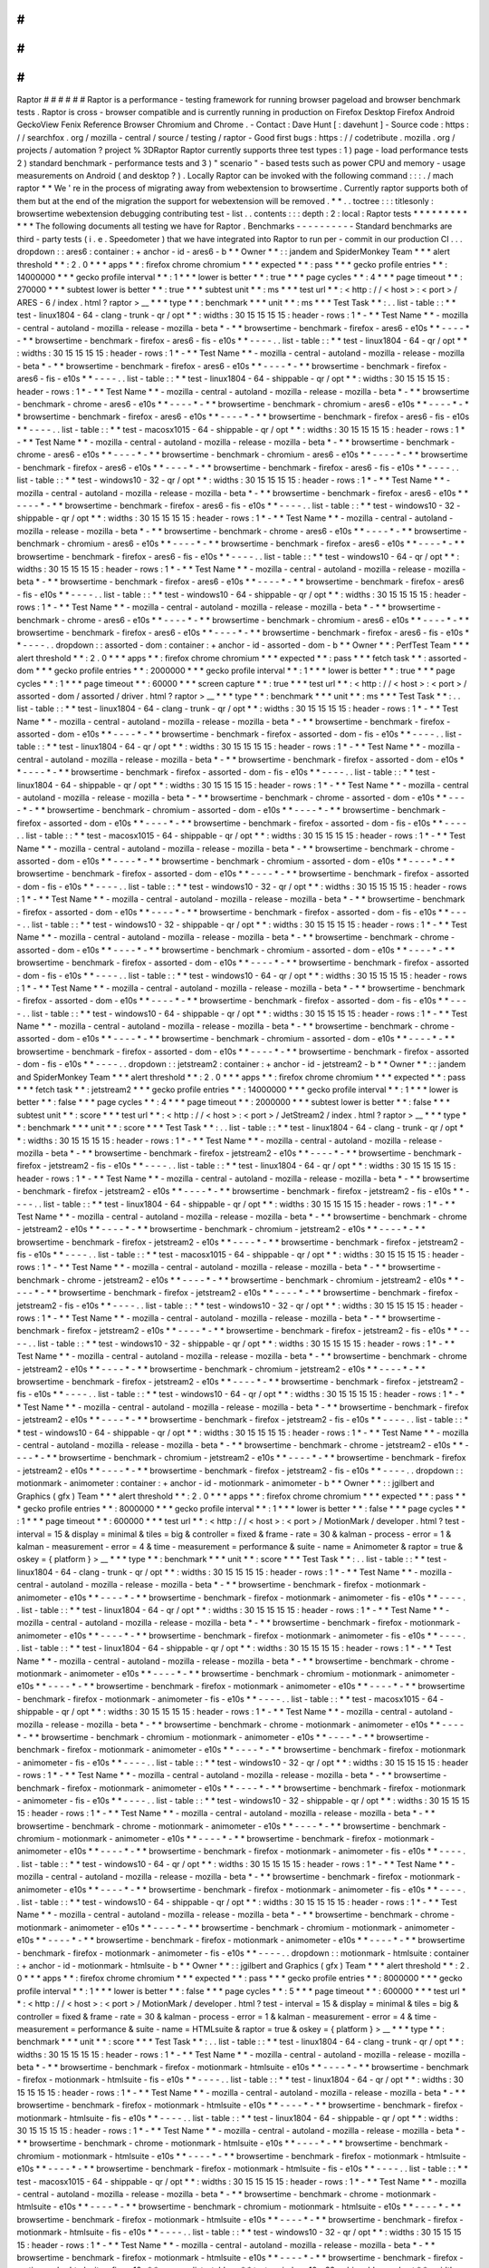 #
#
#
#
#
#
Raptor
#
#
#
#
#
#
Raptor
is
a
performance
-
testing
framework
for
running
browser
pageload
and
browser
benchmark
tests
.
Raptor
is
cross
-
browser
compatible
and
is
currently
running
in
production
on
Firefox
Desktop
Firefox
Android
GeckoView
Fenix
Reference
Browser
Chromium
and
Chrome
.
-
Contact
:
Dave
Hunt
[
:
davehunt
]
-
Source
code
:
https
:
/
/
searchfox
.
org
/
mozilla
-
central
/
source
/
testing
/
raptor
-
Good
first
bugs
:
https
:
/
/
codetribute
.
mozilla
.
org
/
projects
/
automation
?
project
%
3DRaptor
Raptor
currently
supports
three
test
types
:
1
)
page
-
load
performance
tests
2
)
standard
benchmark
-
performance
tests
and
3
)
"
scenario
"
-
based
tests
such
as
power
CPU
and
memory
-
usage
measurements
on
Android
(
and
desktop
?
)
.
Locally
Raptor
can
be
invoked
with
the
following
command
:
:
:
.
/
mach
raptor
*
*
We
'
re
in
the
process
of
migrating
away
from
webextension
to
browsertime
.
Currently
raptor
supports
both
of
them
but
at
the
end
of
the
migration
the
support
for
webextension
will
be
removed
.
*
*
.
.
toctree
:
:
:
titlesonly
:
browsertime
webextension
debugging
contributing
test
-
list
.
.
contents
:
:
:
depth
:
2
:
local
:
Raptor
tests
*
*
*
*
*
*
*
*
*
*
*
*
The
following
documents
all
testing
we
have
for
Raptor
.
Benchmarks
-
-
-
-
-
-
-
-
-
-
Standard
benchmarks
are
third
-
party
tests
(
i
.
e
.
Speedometer
)
that
we
have
integrated
into
Raptor
to
run
per
-
commit
in
our
production
CI
.
.
.
dropdown
:
:
ares6
:
container
:
+
anchor
-
id
-
ares6
-
b
*
*
Owner
*
*
:
:
jandem
and
SpiderMonkey
Team
*
*
*
alert
threshold
*
*
:
2
.
0
*
*
*
apps
*
*
:
firefox
chrome
chromium
*
*
*
expected
*
*
:
pass
*
*
*
gecko
profile
entries
*
*
:
14000000
*
*
*
gecko
profile
interval
*
*
:
1
*
*
*
lower
is
better
*
*
:
true
*
*
*
page
cycles
*
*
:
4
*
*
*
page
timeout
*
*
:
270000
*
*
*
subtest
lower
is
better
*
*
:
true
*
*
*
subtest
unit
*
*
:
ms
*
*
*
test
url
*
*
:
<
http
:
/
/
\
<
host
\
>
:
\
<
port
\
>
/
ARES
-
6
/
index
.
html
?
raptor
>
__
*
*
*
type
*
*
:
benchmark
*
*
*
unit
*
*
:
ms
*
*
*
Test
Task
*
*
:
.
.
list
-
table
:
:
*
*
test
-
linux1804
-
64
-
clang
-
trunk
-
qr
/
opt
*
*
:
widths
:
30
15
15
15
15
:
header
-
rows
:
1
*
-
*
*
Test
Name
*
*
-
mozilla
-
central
-
autoland
-
mozilla
-
release
-
mozilla
-
beta
*
-
*
*
browsertime
-
benchmark
-
firefox
-
ares6
-
e10s
*
*
-
-
-
-
*
-
*
*
browsertime
-
benchmark
-
firefox
-
ares6
-
fis
-
e10s
*
*
-
-
-
-
.
.
list
-
table
:
:
*
*
test
-
linux1804
-
64
-
qr
/
opt
*
*
:
widths
:
30
15
15
15
15
:
header
-
rows
:
1
*
-
*
*
Test
Name
*
*
-
mozilla
-
central
-
autoland
-
mozilla
-
release
-
mozilla
-
beta
*
-
*
*
browsertime
-
benchmark
-
firefox
-
ares6
-
e10s
*
*
-
-
-
-
*
-
*
*
browsertime
-
benchmark
-
firefox
-
ares6
-
fis
-
e10s
*
*
-
-
-
-
.
.
list
-
table
:
:
*
*
test
-
linux1804
-
64
-
shippable
-
qr
/
opt
*
*
:
widths
:
30
15
15
15
15
:
header
-
rows
:
1
*
-
*
*
Test
Name
*
*
-
mozilla
-
central
-
autoland
-
mozilla
-
release
-
mozilla
-
beta
*
-
*
*
browsertime
-
benchmark
-
chrome
-
ares6
-
e10s
*
*
-
-
-
-
*
-
*
*
browsertime
-
benchmark
-
chromium
-
ares6
-
e10s
*
*
-
-
-
-
*
-
*
*
browsertime
-
benchmark
-
firefox
-
ares6
-
e10s
*
*
-
-
-
-
*
-
*
*
browsertime
-
benchmark
-
firefox
-
ares6
-
fis
-
e10s
*
*
-
-
-
-
.
.
list
-
table
:
:
*
*
test
-
macosx1015
-
64
-
shippable
-
qr
/
opt
*
*
:
widths
:
30
15
15
15
15
:
header
-
rows
:
1
*
-
*
*
Test
Name
*
*
-
mozilla
-
central
-
autoland
-
mozilla
-
release
-
mozilla
-
beta
*
-
*
*
browsertime
-
benchmark
-
chrome
-
ares6
-
e10s
*
*
-
-
-
-
*
-
*
*
browsertime
-
benchmark
-
chromium
-
ares6
-
e10s
*
*
-
-
-
-
*
-
*
*
browsertime
-
benchmark
-
firefox
-
ares6
-
e10s
*
*
-
-
-
-
*
-
*
*
browsertime
-
benchmark
-
firefox
-
ares6
-
fis
-
e10s
*
*
-
-
-
-
.
.
list
-
table
:
:
*
*
test
-
windows10
-
32
-
qr
/
opt
*
*
:
widths
:
30
15
15
15
15
:
header
-
rows
:
1
*
-
*
*
Test
Name
*
*
-
mozilla
-
central
-
autoland
-
mozilla
-
release
-
mozilla
-
beta
*
-
*
*
browsertime
-
benchmark
-
firefox
-
ares6
-
e10s
*
*
-
-
-
-
*
-
*
*
browsertime
-
benchmark
-
firefox
-
ares6
-
fis
-
e10s
*
*
-
-
-
-
.
.
list
-
table
:
:
*
*
test
-
windows10
-
32
-
shippable
-
qr
/
opt
*
*
:
widths
:
30
15
15
15
15
:
header
-
rows
:
1
*
-
*
*
Test
Name
*
*
-
mozilla
-
central
-
autoland
-
mozilla
-
release
-
mozilla
-
beta
*
-
*
*
browsertime
-
benchmark
-
chrome
-
ares6
-
e10s
*
*
-
-
-
-
*
-
*
*
browsertime
-
benchmark
-
chromium
-
ares6
-
e10s
*
*
-
-
-
-
*
-
*
*
browsertime
-
benchmark
-
firefox
-
ares6
-
e10s
*
*
-
-
-
-
*
-
*
*
browsertime
-
benchmark
-
firefox
-
ares6
-
fis
-
e10s
*
*
-
-
-
-
.
.
list
-
table
:
:
*
*
test
-
windows10
-
64
-
qr
/
opt
*
*
:
widths
:
30
15
15
15
15
:
header
-
rows
:
1
*
-
*
*
Test
Name
*
*
-
mozilla
-
central
-
autoland
-
mozilla
-
release
-
mozilla
-
beta
*
-
*
*
browsertime
-
benchmark
-
firefox
-
ares6
-
e10s
*
*
-
-
-
-
*
-
*
*
browsertime
-
benchmark
-
firefox
-
ares6
-
fis
-
e10s
*
*
-
-
-
-
.
.
list
-
table
:
:
*
*
test
-
windows10
-
64
-
shippable
-
qr
/
opt
*
*
:
widths
:
30
15
15
15
15
:
header
-
rows
:
1
*
-
*
*
Test
Name
*
*
-
mozilla
-
central
-
autoland
-
mozilla
-
release
-
mozilla
-
beta
*
-
*
*
browsertime
-
benchmark
-
chrome
-
ares6
-
e10s
*
*
-
-
-
-
*
-
*
*
browsertime
-
benchmark
-
chromium
-
ares6
-
e10s
*
*
-
-
-
-
*
-
*
*
browsertime
-
benchmark
-
firefox
-
ares6
-
e10s
*
*
-
-
-
-
*
-
*
*
browsertime
-
benchmark
-
firefox
-
ares6
-
fis
-
e10s
*
*
-
-
-
-
.
.
dropdown
:
:
assorted
-
dom
:
container
:
+
anchor
-
id
-
assorted
-
dom
-
b
*
*
Owner
*
*
:
PerfTest
Team
*
*
*
alert
threshold
*
*
:
2
.
0
*
*
*
apps
*
*
:
firefox
chrome
chromium
*
*
*
expected
*
*
:
pass
*
*
*
fetch
task
*
*
:
assorted
-
dom
*
*
*
gecko
profile
entries
*
*
:
2000000
*
*
*
gecko
profile
interval
*
*
:
1
*
*
*
lower
is
better
*
*
:
true
*
*
*
page
cycles
*
*
:
1
*
*
*
page
timeout
*
*
:
60000
*
*
*
screen
capture
*
*
:
true
*
*
*
test
url
*
*
:
<
http
:
/
/
\
<
host
\
>
:
\
<
port
\
>
/
assorted
-
dom
/
assorted
/
driver
.
html
?
raptor
>
__
*
*
*
type
*
*
:
benchmark
*
*
*
unit
*
*
:
ms
*
*
*
Test
Task
*
*
:
.
.
list
-
table
:
:
*
*
test
-
linux1804
-
64
-
clang
-
trunk
-
qr
/
opt
*
*
:
widths
:
30
15
15
15
15
:
header
-
rows
:
1
*
-
*
*
Test
Name
*
*
-
mozilla
-
central
-
autoland
-
mozilla
-
release
-
mozilla
-
beta
*
-
*
*
browsertime
-
benchmark
-
firefox
-
assorted
-
dom
-
e10s
*
*
-
-
-
-
*
-
*
*
browsertime
-
benchmark
-
firefox
-
assorted
-
dom
-
fis
-
e10s
*
*
-
-
-
-
.
.
list
-
table
:
:
*
*
test
-
linux1804
-
64
-
qr
/
opt
*
*
:
widths
:
30
15
15
15
15
:
header
-
rows
:
1
*
-
*
*
Test
Name
*
*
-
mozilla
-
central
-
autoland
-
mozilla
-
release
-
mozilla
-
beta
*
-
*
*
browsertime
-
benchmark
-
firefox
-
assorted
-
dom
-
e10s
*
*
-
-
-
-
*
-
*
*
browsertime
-
benchmark
-
firefox
-
assorted
-
dom
-
fis
-
e10s
*
*
-
-
-
-
.
.
list
-
table
:
:
*
*
test
-
linux1804
-
64
-
shippable
-
qr
/
opt
*
*
:
widths
:
30
15
15
15
15
:
header
-
rows
:
1
*
-
*
*
Test
Name
*
*
-
mozilla
-
central
-
autoland
-
mozilla
-
release
-
mozilla
-
beta
*
-
*
*
browsertime
-
benchmark
-
chrome
-
assorted
-
dom
-
e10s
*
*
-
-
-
-
*
-
*
*
browsertime
-
benchmark
-
chromium
-
assorted
-
dom
-
e10s
*
*
-
-
-
-
*
-
*
*
browsertime
-
benchmark
-
firefox
-
assorted
-
dom
-
e10s
*
*
-
-
-
-
*
-
*
*
browsertime
-
benchmark
-
firefox
-
assorted
-
dom
-
fis
-
e10s
*
*
-
-
-
-
.
.
list
-
table
:
:
*
*
test
-
macosx1015
-
64
-
shippable
-
qr
/
opt
*
*
:
widths
:
30
15
15
15
15
:
header
-
rows
:
1
*
-
*
*
Test
Name
*
*
-
mozilla
-
central
-
autoland
-
mozilla
-
release
-
mozilla
-
beta
*
-
*
*
browsertime
-
benchmark
-
chrome
-
assorted
-
dom
-
e10s
*
*
-
-
-
-
*
-
*
*
browsertime
-
benchmark
-
chromium
-
assorted
-
dom
-
e10s
*
*
-
-
-
-
*
-
*
*
browsertime
-
benchmark
-
firefox
-
assorted
-
dom
-
e10s
*
*
-
-
-
-
*
-
*
*
browsertime
-
benchmark
-
firefox
-
assorted
-
dom
-
fis
-
e10s
*
*
-
-
-
-
.
.
list
-
table
:
:
*
*
test
-
windows10
-
32
-
qr
/
opt
*
*
:
widths
:
30
15
15
15
15
:
header
-
rows
:
1
*
-
*
*
Test
Name
*
*
-
mozilla
-
central
-
autoland
-
mozilla
-
release
-
mozilla
-
beta
*
-
*
*
browsertime
-
benchmark
-
firefox
-
assorted
-
dom
-
e10s
*
*
-
-
-
-
*
-
*
*
browsertime
-
benchmark
-
firefox
-
assorted
-
dom
-
fis
-
e10s
*
*
-
-
-
-
.
.
list
-
table
:
:
*
*
test
-
windows10
-
32
-
shippable
-
qr
/
opt
*
*
:
widths
:
30
15
15
15
15
:
header
-
rows
:
1
*
-
*
*
Test
Name
*
*
-
mozilla
-
central
-
autoland
-
mozilla
-
release
-
mozilla
-
beta
*
-
*
*
browsertime
-
benchmark
-
chrome
-
assorted
-
dom
-
e10s
*
*
-
-
-
-
*
-
*
*
browsertime
-
benchmark
-
chromium
-
assorted
-
dom
-
e10s
*
*
-
-
-
-
*
-
*
*
browsertime
-
benchmark
-
firefox
-
assorted
-
dom
-
e10s
*
*
-
-
-
-
*
-
*
*
browsertime
-
benchmark
-
firefox
-
assorted
-
dom
-
fis
-
e10s
*
*
-
-
-
-
.
.
list
-
table
:
:
*
*
test
-
windows10
-
64
-
qr
/
opt
*
*
:
widths
:
30
15
15
15
15
:
header
-
rows
:
1
*
-
*
*
Test
Name
*
*
-
mozilla
-
central
-
autoland
-
mozilla
-
release
-
mozilla
-
beta
*
-
*
*
browsertime
-
benchmark
-
firefox
-
assorted
-
dom
-
e10s
*
*
-
-
-
-
*
-
*
*
browsertime
-
benchmark
-
firefox
-
assorted
-
dom
-
fis
-
e10s
*
*
-
-
-
-
.
.
list
-
table
:
:
*
*
test
-
windows10
-
64
-
shippable
-
qr
/
opt
*
*
:
widths
:
30
15
15
15
15
:
header
-
rows
:
1
*
-
*
*
Test
Name
*
*
-
mozilla
-
central
-
autoland
-
mozilla
-
release
-
mozilla
-
beta
*
-
*
*
browsertime
-
benchmark
-
chrome
-
assorted
-
dom
-
e10s
*
*
-
-
-
-
*
-
*
*
browsertime
-
benchmark
-
chromium
-
assorted
-
dom
-
e10s
*
*
-
-
-
-
*
-
*
*
browsertime
-
benchmark
-
firefox
-
assorted
-
dom
-
e10s
*
*
-
-
-
-
*
-
*
*
browsertime
-
benchmark
-
firefox
-
assorted
-
dom
-
fis
-
e10s
*
*
-
-
-
-
.
.
dropdown
:
:
jetstream2
:
container
:
+
anchor
-
id
-
jetstream2
-
b
*
*
Owner
*
*
:
:
jandem
and
SpiderMonkey
Team
*
*
*
alert
threshold
*
*
:
2
.
0
*
*
*
apps
*
*
:
firefox
chrome
chromium
*
*
*
expected
*
*
:
pass
*
*
*
fetch
task
*
*
:
jetstream2
*
*
*
gecko
profile
entries
*
*
:
14000000
*
*
*
gecko
profile
interval
*
*
:
1
*
*
*
lower
is
better
*
*
:
false
*
*
*
page
cycles
*
*
:
4
*
*
*
page
timeout
*
*
:
2000000
*
*
*
subtest
lower
is
better
*
*
:
false
*
*
*
subtest
unit
*
*
:
score
*
*
*
test
url
*
*
:
<
http
:
/
/
\
<
host
\
>
:
\
<
port
\
>
/
JetStream2
/
index
.
html
?
raptor
>
__
*
*
*
type
*
*
:
benchmark
*
*
*
unit
*
*
:
score
*
*
*
Test
Task
*
*
:
.
.
list
-
table
:
:
*
*
test
-
linux1804
-
64
-
clang
-
trunk
-
qr
/
opt
*
*
:
widths
:
30
15
15
15
15
:
header
-
rows
:
1
*
-
*
*
Test
Name
*
*
-
mozilla
-
central
-
autoland
-
mozilla
-
release
-
mozilla
-
beta
*
-
*
*
browsertime
-
benchmark
-
firefox
-
jetstream2
-
e10s
*
*
-
-
-
-
*
-
*
*
browsertime
-
benchmark
-
firefox
-
jetstream2
-
fis
-
e10s
*
*
-
-
-
-
.
.
list
-
table
:
:
*
*
test
-
linux1804
-
64
-
qr
/
opt
*
*
:
widths
:
30
15
15
15
15
:
header
-
rows
:
1
*
-
*
*
Test
Name
*
*
-
mozilla
-
central
-
autoland
-
mozilla
-
release
-
mozilla
-
beta
*
-
*
*
browsertime
-
benchmark
-
firefox
-
jetstream2
-
e10s
*
*
-
-
-
-
*
-
*
*
browsertime
-
benchmark
-
firefox
-
jetstream2
-
fis
-
e10s
*
*
-
-
-
-
.
.
list
-
table
:
:
*
*
test
-
linux1804
-
64
-
shippable
-
qr
/
opt
*
*
:
widths
:
30
15
15
15
15
:
header
-
rows
:
1
*
-
*
*
Test
Name
*
*
-
mozilla
-
central
-
autoland
-
mozilla
-
release
-
mozilla
-
beta
*
-
*
*
browsertime
-
benchmark
-
chrome
-
jetstream2
-
e10s
*
*
-
-
-
-
*
-
*
*
browsertime
-
benchmark
-
chromium
-
jetstream2
-
e10s
*
*
-
-
-
-
*
-
*
*
browsertime
-
benchmark
-
firefox
-
jetstream2
-
e10s
*
*
-
-
-
-
*
-
*
*
browsertime
-
benchmark
-
firefox
-
jetstream2
-
fis
-
e10s
*
*
-
-
-
-
.
.
list
-
table
:
:
*
*
test
-
macosx1015
-
64
-
shippable
-
qr
/
opt
*
*
:
widths
:
30
15
15
15
15
:
header
-
rows
:
1
*
-
*
*
Test
Name
*
*
-
mozilla
-
central
-
autoland
-
mozilla
-
release
-
mozilla
-
beta
*
-
*
*
browsertime
-
benchmark
-
chrome
-
jetstream2
-
e10s
*
*
-
-
-
-
*
-
*
*
browsertime
-
benchmark
-
chromium
-
jetstream2
-
e10s
*
*
-
-
-
-
*
-
*
*
browsertime
-
benchmark
-
firefox
-
jetstream2
-
e10s
*
*
-
-
-
-
*
-
*
*
browsertime
-
benchmark
-
firefox
-
jetstream2
-
fis
-
e10s
*
*
-
-
-
-
.
.
list
-
table
:
:
*
*
test
-
windows10
-
32
-
qr
/
opt
*
*
:
widths
:
30
15
15
15
15
:
header
-
rows
:
1
*
-
*
*
Test
Name
*
*
-
mozilla
-
central
-
autoland
-
mozilla
-
release
-
mozilla
-
beta
*
-
*
*
browsertime
-
benchmark
-
firefox
-
jetstream2
-
e10s
*
*
-
-
-
-
*
-
*
*
browsertime
-
benchmark
-
firefox
-
jetstream2
-
fis
-
e10s
*
*
-
-
-
-
.
.
list
-
table
:
:
*
*
test
-
windows10
-
32
-
shippable
-
qr
/
opt
*
*
:
widths
:
30
15
15
15
15
:
header
-
rows
:
1
*
-
*
*
Test
Name
*
*
-
mozilla
-
central
-
autoland
-
mozilla
-
release
-
mozilla
-
beta
*
-
*
*
browsertime
-
benchmark
-
chrome
-
jetstream2
-
e10s
*
*
-
-
-
-
*
-
*
*
browsertime
-
benchmark
-
chromium
-
jetstream2
-
e10s
*
*
-
-
-
-
*
-
*
*
browsertime
-
benchmark
-
firefox
-
jetstream2
-
e10s
*
*
-
-
-
-
*
-
*
*
browsertime
-
benchmark
-
firefox
-
jetstream2
-
fis
-
e10s
*
*
-
-
-
-
.
.
list
-
table
:
:
*
*
test
-
windows10
-
64
-
qr
/
opt
*
*
:
widths
:
30
15
15
15
15
:
header
-
rows
:
1
*
-
*
*
Test
Name
*
*
-
mozilla
-
central
-
autoland
-
mozilla
-
release
-
mozilla
-
beta
*
-
*
*
browsertime
-
benchmark
-
firefox
-
jetstream2
-
e10s
*
*
-
-
-
-
*
-
*
*
browsertime
-
benchmark
-
firefox
-
jetstream2
-
fis
-
e10s
*
*
-
-
-
-
.
.
list
-
table
:
:
*
*
test
-
windows10
-
64
-
shippable
-
qr
/
opt
*
*
:
widths
:
30
15
15
15
15
:
header
-
rows
:
1
*
-
*
*
Test
Name
*
*
-
mozilla
-
central
-
autoland
-
mozilla
-
release
-
mozilla
-
beta
*
-
*
*
browsertime
-
benchmark
-
chrome
-
jetstream2
-
e10s
*
*
-
-
-
-
*
-
*
*
browsertime
-
benchmark
-
chromium
-
jetstream2
-
e10s
*
*
-
-
-
-
*
-
*
*
browsertime
-
benchmark
-
firefox
-
jetstream2
-
e10s
*
*
-
-
-
-
*
-
*
*
browsertime
-
benchmark
-
firefox
-
jetstream2
-
fis
-
e10s
*
*
-
-
-
-
.
.
dropdown
:
:
motionmark
-
animometer
:
container
:
+
anchor
-
id
-
motionmark
-
animometer
-
b
*
*
Owner
*
*
:
:
jgilbert
and
Graphics
(
gfx
)
Team
*
*
*
alert
threshold
*
*
:
2
.
0
*
*
*
apps
*
*
:
firefox
chrome
chromium
*
*
*
expected
*
*
:
pass
*
*
*
gecko
profile
entries
*
*
:
8000000
*
*
*
gecko
profile
interval
*
*
:
1
*
*
*
lower
is
better
*
*
:
false
*
*
*
page
cycles
*
*
:
1
*
*
*
page
timeout
*
*
:
600000
*
*
*
test
url
*
*
:
<
http
:
/
/
\
<
host
\
>
:
\
<
port
\
>
/
MotionMark
/
developer
.
html
?
test
-
interval
=
15
&
display
=
minimal
&
tiles
=
big
&
controller
=
fixed
&
frame
-
rate
=
30
&
kalman
-
process
-
error
=
1
&
kalman
-
measurement
-
error
=
4
&
time
-
measurement
=
performance
&
suite
-
name
=
Animometer
&
raptor
=
true
&
oskey
=
{
platform
}
>
__
*
*
*
type
*
*
:
benchmark
*
*
*
unit
*
*
:
score
*
*
*
Test
Task
*
*
:
.
.
list
-
table
:
:
*
*
test
-
linux1804
-
64
-
clang
-
trunk
-
qr
/
opt
*
*
:
widths
:
30
15
15
15
15
:
header
-
rows
:
1
*
-
*
*
Test
Name
*
*
-
mozilla
-
central
-
autoland
-
mozilla
-
release
-
mozilla
-
beta
*
-
*
*
browsertime
-
benchmark
-
firefox
-
motionmark
-
animometer
-
e10s
*
*
-
-
-
-
*
-
*
*
browsertime
-
benchmark
-
firefox
-
motionmark
-
animometer
-
fis
-
e10s
*
*
-
-
-
-
.
.
list
-
table
:
:
*
*
test
-
linux1804
-
64
-
qr
/
opt
*
*
:
widths
:
30
15
15
15
15
:
header
-
rows
:
1
*
-
*
*
Test
Name
*
*
-
mozilla
-
central
-
autoland
-
mozilla
-
release
-
mozilla
-
beta
*
-
*
*
browsertime
-
benchmark
-
firefox
-
motionmark
-
animometer
-
e10s
*
*
-
-
-
-
*
-
*
*
browsertime
-
benchmark
-
firefox
-
motionmark
-
animometer
-
fis
-
e10s
*
*
-
-
-
-
.
.
list
-
table
:
:
*
*
test
-
linux1804
-
64
-
shippable
-
qr
/
opt
*
*
:
widths
:
30
15
15
15
15
:
header
-
rows
:
1
*
-
*
*
Test
Name
*
*
-
mozilla
-
central
-
autoland
-
mozilla
-
release
-
mozilla
-
beta
*
-
*
*
browsertime
-
benchmark
-
chrome
-
motionmark
-
animometer
-
e10s
*
*
-
-
-
-
*
-
*
*
browsertime
-
benchmark
-
chromium
-
motionmark
-
animometer
-
e10s
*
*
-
-
-
-
*
-
*
*
browsertime
-
benchmark
-
firefox
-
motionmark
-
animometer
-
e10s
*
*
-
-
-
-
*
-
*
*
browsertime
-
benchmark
-
firefox
-
motionmark
-
animometer
-
fis
-
e10s
*
*
-
-
-
-
.
.
list
-
table
:
:
*
*
test
-
macosx1015
-
64
-
shippable
-
qr
/
opt
*
*
:
widths
:
30
15
15
15
15
:
header
-
rows
:
1
*
-
*
*
Test
Name
*
*
-
mozilla
-
central
-
autoland
-
mozilla
-
release
-
mozilla
-
beta
*
-
*
*
browsertime
-
benchmark
-
chrome
-
motionmark
-
animometer
-
e10s
*
*
-
-
-
-
*
-
*
*
browsertime
-
benchmark
-
chromium
-
motionmark
-
animometer
-
e10s
*
*
-
-
-
-
*
-
*
*
browsertime
-
benchmark
-
firefox
-
motionmark
-
animometer
-
e10s
*
*
-
-
-
-
*
-
*
*
browsertime
-
benchmark
-
firefox
-
motionmark
-
animometer
-
fis
-
e10s
*
*
-
-
-
-
.
.
list
-
table
:
:
*
*
test
-
windows10
-
32
-
qr
/
opt
*
*
:
widths
:
30
15
15
15
15
:
header
-
rows
:
1
*
-
*
*
Test
Name
*
*
-
mozilla
-
central
-
autoland
-
mozilla
-
release
-
mozilla
-
beta
*
-
*
*
browsertime
-
benchmark
-
firefox
-
motionmark
-
animometer
-
e10s
*
*
-
-
-
-
*
-
*
*
browsertime
-
benchmark
-
firefox
-
motionmark
-
animometer
-
fis
-
e10s
*
*
-
-
-
-
.
.
list
-
table
:
:
*
*
test
-
windows10
-
32
-
shippable
-
qr
/
opt
*
*
:
widths
:
30
15
15
15
15
:
header
-
rows
:
1
*
-
*
*
Test
Name
*
*
-
mozilla
-
central
-
autoland
-
mozilla
-
release
-
mozilla
-
beta
*
-
*
*
browsertime
-
benchmark
-
chrome
-
motionmark
-
animometer
-
e10s
*
*
-
-
-
-
*
-
*
*
browsertime
-
benchmark
-
chromium
-
motionmark
-
animometer
-
e10s
*
*
-
-
-
-
*
-
*
*
browsertime
-
benchmark
-
firefox
-
motionmark
-
animometer
-
e10s
*
*
-
-
-
-
*
-
*
*
browsertime
-
benchmark
-
firefox
-
motionmark
-
animometer
-
fis
-
e10s
*
*
-
-
-
-
.
.
list
-
table
:
:
*
*
test
-
windows10
-
64
-
qr
/
opt
*
*
:
widths
:
30
15
15
15
15
:
header
-
rows
:
1
*
-
*
*
Test
Name
*
*
-
mozilla
-
central
-
autoland
-
mozilla
-
release
-
mozilla
-
beta
*
-
*
*
browsertime
-
benchmark
-
firefox
-
motionmark
-
animometer
-
e10s
*
*
-
-
-
-
*
-
*
*
browsertime
-
benchmark
-
firefox
-
motionmark
-
animometer
-
fis
-
e10s
*
*
-
-
-
-
.
.
list
-
table
:
:
*
*
test
-
windows10
-
64
-
shippable
-
qr
/
opt
*
*
:
widths
:
30
15
15
15
15
:
header
-
rows
:
1
*
-
*
*
Test
Name
*
*
-
mozilla
-
central
-
autoland
-
mozilla
-
release
-
mozilla
-
beta
*
-
*
*
browsertime
-
benchmark
-
chrome
-
motionmark
-
animometer
-
e10s
*
*
-
-
-
-
*
-
*
*
browsertime
-
benchmark
-
chromium
-
motionmark
-
animometer
-
e10s
*
*
-
-
-
-
*
-
*
*
browsertime
-
benchmark
-
firefox
-
motionmark
-
animometer
-
e10s
*
*
-
-
-
-
*
-
*
*
browsertime
-
benchmark
-
firefox
-
motionmark
-
animometer
-
fis
-
e10s
*
*
-
-
-
-
.
.
dropdown
:
:
motionmark
-
htmlsuite
:
container
:
+
anchor
-
id
-
motionmark
-
htmlsuite
-
b
*
*
Owner
*
*
:
:
jgilbert
and
Graphics
(
gfx
)
Team
*
*
*
alert
threshold
*
*
:
2
.
0
*
*
*
apps
*
*
:
firefox
chrome
chromium
*
*
*
expected
*
*
:
pass
*
*
*
gecko
profile
entries
*
*
:
8000000
*
*
*
gecko
profile
interval
*
*
:
1
*
*
*
lower
is
better
*
*
:
false
*
*
*
page
cycles
*
*
:
5
*
*
*
page
timeout
*
*
:
600000
*
*
*
test
url
*
*
:
<
http
:
/
/
\
<
host
\
>
:
\
<
port
\
>
/
MotionMark
/
developer
.
html
?
test
-
interval
=
15
&
display
=
minimal
&
tiles
=
big
&
controller
=
fixed
&
frame
-
rate
=
30
&
kalman
-
process
-
error
=
1
&
kalman
-
measurement
-
error
=
4
&
time
-
measurement
=
performance
&
suite
-
name
=
HTMLsuite
&
raptor
=
true
&
oskey
=
{
platform
}
>
__
*
*
*
type
*
*
:
benchmark
*
*
*
unit
*
*
:
score
*
*
*
Test
Task
*
*
:
.
.
list
-
table
:
:
*
*
test
-
linux1804
-
64
-
clang
-
trunk
-
qr
/
opt
*
*
:
widths
:
30
15
15
15
15
:
header
-
rows
:
1
*
-
*
*
Test
Name
*
*
-
mozilla
-
central
-
autoland
-
mozilla
-
release
-
mozilla
-
beta
*
-
*
*
browsertime
-
benchmark
-
firefox
-
motionmark
-
htmlsuite
-
e10s
*
*
-
-
-
-
*
-
*
*
browsertime
-
benchmark
-
firefox
-
motionmark
-
htmlsuite
-
fis
-
e10s
*
*
-
-
-
-
.
.
list
-
table
:
:
*
*
test
-
linux1804
-
64
-
qr
/
opt
*
*
:
widths
:
30
15
15
15
15
:
header
-
rows
:
1
*
-
*
*
Test
Name
*
*
-
mozilla
-
central
-
autoland
-
mozilla
-
release
-
mozilla
-
beta
*
-
*
*
browsertime
-
benchmark
-
firefox
-
motionmark
-
htmlsuite
-
e10s
*
*
-
-
-
-
*
-
*
*
browsertime
-
benchmark
-
firefox
-
motionmark
-
htmlsuite
-
fis
-
e10s
*
*
-
-
-
-
.
.
list
-
table
:
:
*
*
test
-
linux1804
-
64
-
shippable
-
qr
/
opt
*
*
:
widths
:
30
15
15
15
15
:
header
-
rows
:
1
*
-
*
*
Test
Name
*
*
-
mozilla
-
central
-
autoland
-
mozilla
-
release
-
mozilla
-
beta
*
-
*
*
browsertime
-
benchmark
-
chrome
-
motionmark
-
htmlsuite
-
e10s
*
*
-
-
-
-
*
-
*
*
browsertime
-
benchmark
-
chromium
-
motionmark
-
htmlsuite
-
e10s
*
*
-
-
-
-
*
-
*
*
browsertime
-
benchmark
-
firefox
-
motionmark
-
htmlsuite
-
e10s
*
*
-
-
-
-
*
-
*
*
browsertime
-
benchmark
-
firefox
-
motionmark
-
htmlsuite
-
fis
-
e10s
*
*
-
-
-
-
.
.
list
-
table
:
:
*
*
test
-
macosx1015
-
64
-
shippable
-
qr
/
opt
*
*
:
widths
:
30
15
15
15
15
:
header
-
rows
:
1
*
-
*
*
Test
Name
*
*
-
mozilla
-
central
-
autoland
-
mozilla
-
release
-
mozilla
-
beta
*
-
*
*
browsertime
-
benchmark
-
chrome
-
motionmark
-
htmlsuite
-
e10s
*
*
-
-
-
-
*
-
*
*
browsertime
-
benchmark
-
chromium
-
motionmark
-
htmlsuite
-
e10s
*
*
-
-
-
-
*
-
*
*
browsertime
-
benchmark
-
firefox
-
motionmark
-
htmlsuite
-
e10s
*
*
-
-
-
-
*
-
*
*
browsertime
-
benchmark
-
firefox
-
motionmark
-
htmlsuite
-
fis
-
e10s
*
*
-
-
-
-
.
.
list
-
table
:
:
*
*
test
-
windows10
-
32
-
qr
/
opt
*
*
:
widths
:
30
15
15
15
15
:
header
-
rows
:
1
*
-
*
*
Test
Name
*
*
-
mozilla
-
central
-
autoland
-
mozilla
-
release
-
mozilla
-
beta
*
-
*
*
browsertime
-
benchmark
-
firefox
-
motionmark
-
htmlsuite
-
e10s
*
*
-
-
-
-
*
-
*
*
browsertime
-
benchmark
-
firefox
-
motionmark
-
htmlsuite
-
fis
-
e10s
*
*
-
-
-
-
.
.
list
-
table
:
:
*
*
test
-
windows10
-
32
-
shippable
-
qr
/
opt
*
*
:
widths
:
30
15
15
15
15
:
header
-
rows
:
1
*
-
*
*
Test
Name
*
*
-
mozilla
-
central
-
autoland
-
mozilla
-
release
-
mozilla
-
beta
*
-
*
*
browsertime
-
benchmark
-
chrome
-
motionmark
-
htmlsuite
-
e10s
*
*
-
-
-
-
*
-
*
*
browsertime
-
benchmark
-
chromium
-
motionmark
-
htmlsuite
-
e10s
*
*
-
-
-
-
*
-
*
*
browsertime
-
benchmark
-
firefox
-
motionmark
-
htmlsuite
-
e10s
*
*
-
-
-
-
*
-
*
*
browsertime
-
benchmark
-
firefox
-
motionmark
-
htmlsuite
-
fis
-
e10s
*
*
-
-
-
-
.
.
list
-
table
:
:
*
*
test
-
windows10
-
64
-
qr
/
opt
*
*
:
widths
:
30
15
15
15
15
:
header
-
rows
:
1
*
-
*
*
Test
Name
*
*
-
mozilla
-
central
-
autoland
-
mozilla
-
release
-
mozilla
-
beta
*
-
*
*
browsertime
-
benchmark
-
firefox
-
motionmark
-
htmlsuite
-
e10s
*
*
-
-
-
-
*
-
*
*
browsertime
-
benchmark
-
firefox
-
motionmark
-
htmlsuite
-
fis
-
e10s
*
*
-
-
-
-
.
.
list
-
table
:
:
*
*
test
-
windows10
-
64
-
shippable
-
qr
/
opt
*
*
:
widths
:
30
15
15
15
15
:
header
-
rows
:
1
*
-
*
*
Test
Name
*
*
-
mozilla
-
central
-
autoland
-
mozilla
-
release
-
mozilla
-
beta
*
-
*
*
browsertime
-
benchmark
-
chrome
-
motionmark
-
htmlsuite
-
e10s
*
*
-
-
-
-
*
-
*
*
browsertime
-
benchmark
-
chromium
-
motionmark
-
htmlsuite
-
e10s
*
*
-
-
-
-
*
-
*
*
browsertime
-
benchmark
-
firefox
-
motionmark
-
htmlsuite
-
e10s
*
*
-
-
-
-
*
-
*
*
browsertime
-
benchmark
-
firefox
-
motionmark
-
htmlsuite
-
fis
-
e10s
*
*
-
-
-
-
.
.
dropdown
:
:
raptor
-
speedometer
-
geckoview
:
container
:
+
anchor
-
id
-
raptor
-
speedometer
-
geckoview
-
b
*
*
Owner
*
*
:
SpiderMonkey
Team
*
*
*
alert
threshold
*
*
:
2
.
0
*
*
*
apps
*
*
:
geckoview
*
*
*
expected
*
*
:
pass
*
*
*
gecko
profile
entries
*
*
:
14000000
*
*
*
gecko
profile
interval
*
*
:
1
*
*
*
lower
is
better
*
*
:
false
*
*
*
page
cycles
*
*
:
1
*
*
*
page
timeout
*
*
:
420000
*
*
*
subtest
lower
is
better
*
*
:
true
*
*
*
subtest
unit
*
*
:
ms
*
*
*
test
url
*
*
:
<
http
:
/
/
\
<
host
\
>
:
\
<
port
\
>
/
Speedometer
/
index
.
html
?
raptor
>
__
*
*
*
type
*
*
:
benchmark
*
*
*
unit
*
*
:
score
.
.
dropdown
:
:
raptor
-
youtube
-
playback
-
h264
-
1080p30
-
firefox
:
container
:
+
anchor
-
id
-
raptor
-
youtube
-
playback
-
h264
-
1080p30
-
firefox
-
b
*
*
Owner
*
*
:
PerfTest
Team
*
*
*
alert
threshold
*
*
:
2
.
0
*
*
*
apps
*
*
:
firefox
*
*
*
expected
*
*
:
pass
*
*
*
lower
is
better
*
*
:
true
*
*
*
page
cycles
*
*
:
20
*
*
*
page
timeout
*
*
:
2700000
*
*
*
subtest
lower
is
better
*
*
:
true
*
*
*
subtest
unit
*
*
:
score
*
*
*
test
url
*
*
:
<
https
:
/
/
yttest
.
prod
.
mozaws
.
net
/
2020
/
main
.
html
?
test_type
=
playbackperf
-
sfr
-
h264
-
test
&
tests
=
18
&
raptor
=
true
&
muted
=
true
&
command
=
run
&
exclude
=
1
2
>
__
*
*
*
type
*
*
:
benchmark
*
*
*
unit
*
*
:
score
*
*
*
use
live
sites
*
*
:
true
.
.
dropdown
:
:
raptor
-
youtube
-
playback
-
h264
-
1080p60
-
firefox
:
container
:
+
anchor
-
id
-
raptor
-
youtube
-
playback
-
h264
-
1080p60
-
firefox
-
b
*
*
Owner
*
*
:
PerfTest
Team
*
*
*
alert
threshold
*
*
:
2
.
0
*
*
*
apps
*
*
:
firefox
*
*
*
expected
*
*
:
pass
*
*
*
lower
is
better
*
*
:
true
*
*
*
page
cycles
*
*
:
20
*
*
*
page
timeout
*
*
:
2700000
*
*
*
subtest
lower
is
better
*
*
:
true
*
*
*
subtest
unit
*
*
:
score
*
*
*
test
url
*
*
:
<
https
:
/
/
yttest
.
prod
.
mozaws
.
net
/
2020
/
main
.
html
?
test_type
=
playbackperf
-
hfr
-
test
&
raptor
=
true
&
tests
=
46
&
muted
=
true
&
command
=
run
&
exclude
=
1
2
>
__
*
*
*
type
*
*
:
benchmark
*
*
*
unit
*
*
:
score
*
*
*
use
live
sites
*
*
:
true
.
.
dropdown
:
:
raptor
-
youtube
-
playback
-
h264
-
full
-
1080p30
-
firefox
:
container
:
+
anchor
-
id
-
raptor
-
youtube
-
playback
-
h264
-
full
-
1080p30
-
firefox
-
b
*
*
Owner
*
*
:
PerfTest
Team
*
*
*
alert
threshold
*
*
:
2
.
0
*
*
*
apps
*
*
:
firefox
*
*
*
expected
*
*
:
pass
*
*
*
lower
is
better
*
*
:
true
*
*
*
page
cycles
*
*
:
20
*
*
*
page
timeout
*
*
:
2700000
*
*
*
preferences
*
*
:
{
"
full
-
screen
-
api
.
allow
-
trusted
-
requests
-
only
"
:
false
"
full
-
screen
-
api
.
warning
.
timeout
"
:
0
}
*
*
*
subtest
lower
is
better
*
*
:
true
*
*
*
subtest
unit
*
*
:
score
*
*
*
test
url
*
*
:
<
https
:
/
/
yttest
.
prod
.
mozaws
.
net
/
2020
/
main
.
html
?
test_type
=
playbackperf
-
sfr
-
h264
-
test
&
tests
=
18
&
raptor
=
true
&
muted
=
true
&
command
=
run
&
fullscreen
=
true
&
exclude
=
1
2
>
__
*
*
*
type
*
*
:
benchmark
*
*
*
unit
*
*
:
score
*
*
*
use
live
sites
*
*
:
true
.
.
dropdown
:
:
raptor
-
youtube
-
playback
-
h264
-
full
-
1080p60
-
firefox
:
container
:
+
anchor
-
id
-
raptor
-
youtube
-
playback
-
h264
-
full
-
1080p60
-
firefox
-
b
*
*
Owner
*
*
:
PerfTest
Team
*
*
*
alert
threshold
*
*
:
2
.
0
*
*
*
apps
*
*
:
firefox
*
*
*
expected
*
*
:
pass
*
*
*
lower
is
better
*
*
:
true
*
*
*
page
cycles
*
*
:
20
*
*
*
page
timeout
*
*
:
2700000
*
*
*
preferences
*
*
:
{
"
full
-
screen
-
api
.
allow
-
trusted
-
requests
-
only
"
:
false
"
full
-
screen
-
api
.
warning
.
timeout
"
:
0
}
*
*
*
subtest
lower
is
better
*
*
:
true
*
*
*
subtest
unit
*
*
:
score
*
*
*
test
url
*
*
:
<
https
:
/
/
yttest
.
prod
.
mozaws
.
net
/
2020
/
main
.
html
?
test_type
=
playbackperf
-
hfr
-
test
&
raptor
=
true
&
tests
=
46
&
muted
=
true
&
command
=
run
&
fullscreen
=
true
&
exclude
=
1
2
>
__
*
*
*
type
*
*
:
benchmark
*
*
*
unit
*
*
:
score
*
*
*
use
live
sites
*
*
:
true
.
.
dropdown
:
:
raptor
-
youtube
-
playback
-
v9
-
1080p30
-
firefox
:
container
:
+
anchor
-
id
-
raptor
-
youtube
-
playback
-
v9
-
1080p30
-
firefox
-
b
*
*
Owner
*
*
:
PerfTest
Team
*
*
*
alert
threshold
*
*
:
2
.
0
*
*
*
apps
*
*
:
firefox
*
*
*
expected
*
*
:
pass
*
*
*
lower
is
better
*
*
:
true
*
*
*
page
cycles
*
*
:
20
*
*
*
page
timeout
*
*
:
2700000
*
*
*
subtest
lower
is
better
*
*
:
true
*
*
*
subtest
unit
*
*
:
score
*
*
*
test
url
*
*
:
<
https
:
/
/
yttest
.
prod
.
mozaws
.
net
/
2020
/
main
.
html
?
test_type
=
playbackperf
-
sfr
-
vp9
-
test
&
raptor
=
true
&
tests
=
18
&
muted
=
true
&
command
=
run
&
exclude
=
1
2
>
__
*
*
*
type
*
*
:
benchmark
*
*
*
unit
*
*
:
score
*
*
*
use
live
sites
*
*
:
true
.
.
dropdown
:
:
raptor
-
youtube
-
playback
-
v9
-
1080p60
-
firefox
:
container
:
+
anchor
-
id
-
raptor
-
youtube
-
playback
-
v9
-
1080p60
-
firefox
-
b
*
*
Owner
*
*
:
PerfTest
Team
*
*
*
alert
threshold
*
*
:
2
.
0
*
*
*
apps
*
*
:
firefox
*
*
*
expected
*
*
:
pass
*
*
*
lower
is
better
*
*
:
true
*
*
*
page
cycles
*
*
:
20
*
*
*
page
timeout
*
*
:
2700000
*
*
*
subtest
lower
is
better
*
*
:
true
*
*
*
subtest
unit
*
*
:
score
*
*
*
test
url
*
*
:
<
https
:
/
/
yttest
.
prod
.
mozaws
.
net
/
2020
/
main
.
html
?
test_type
=
playbackperf
-
hfr
-
test
&
raptor
=
true
&
tests
=
14
&
muted
=
true
&
command
=
run
&
exclude
=
1
2
>
__
*
*
*
type
*
*
:
benchmark
*
*
*
unit
*
*
:
score
*
*
*
use
live
sites
*
*
:
true
.
.
dropdown
:
:
raptor
-
youtube
-
playback
-
v9
-
full
-
1080p30
-
firefox
:
container
:
+
anchor
-
id
-
raptor
-
youtube
-
playback
-
v9
-
full
-
1080p30
-
firefox
-
b
*
*
Owner
*
*
:
PerfTest
Team
*
*
*
alert
threshold
*
*
:
2
.
0
*
*
*
apps
*
*
:
firefox
*
*
*
expected
*
*
:
pass
*
*
*
lower
is
better
*
*
:
true
*
*
*
page
cycles
*
*
:
20
*
*
*
page
timeout
*
*
:
2700000
*
*
*
preferences
*
*
:
{
"
full
-
screen
-
api
.
allow
-
trusted
-
requests
-
only
"
:
false
"
full
-
screen
-
api
.
warning
.
timeout
"
:
0
}
*
*
*
subtest
lower
is
better
*
*
:
true
*
*
*
subtest
unit
*
*
:
score
*
*
*
test
url
*
*
:
<
https
:
/
/
yttest
.
prod
.
mozaws
.
net
/
2020
/
main
.
html
?
test_type
=
playbackperf
-
sfr
-
vp9
-
test
&
raptor
=
true
&
tests
=
18
&
muted
=
true
&
command
=
run
&
fullscreen
=
true
&
exclude
=
1
2
>
__
*
*
*
type
*
*
:
benchmark
*
*
*
unit
*
*
:
score
*
*
*
use
live
sites
*
*
:
true
.
.
dropdown
:
:
raptor
-
youtube
-
playback
-
v9
-
full
-
1080p60
-
firefox
:
container
:
+
anchor
-
id
-
raptor
-
youtube
-
playback
-
v9
-
full
-
1080p60
-
firefox
-
b
*
*
Owner
*
*
:
PerfTest
Team
*
*
*
alert
threshold
*
*
:
2
.
0
*
*
*
apps
*
*
:
firefox
*
*
*
expected
*
*
:
pass
*
*
*
lower
is
better
*
*
:
true
*
*
*
page
cycles
*
*
:
20
*
*
*
page
timeout
*
*
:
2700000
*
*
*
preferences
*
*
:
{
"
full
-
screen
-
api
.
allow
-
trusted
-
requests
-
only
"
:
false
"
full
-
screen
-
api
.
warning
.
timeout
"
:
0
}
*
*
*
subtest
lower
is
better
*
*
:
true
*
*
*
subtest
unit
*
*
:
score
*
*
*
test
url
*
*
:
<
https
:
/
/
yttest
.
prod
.
mozaws
.
net
/
2020
/
main
.
html
?
test_type
=
playbackperf
-
hfr
-
test
&
raptor
=
true
&
tests
=
14
&
muted
=
true
&
command
=
run
&
fullscreen
=
true
&
exclude
=
1
2
>
__
*
*
*
type
*
*
:
benchmark
*
*
*
unit
*
*
:
score
*
*
*
use
live
sites
*
*
:
true
.
.
dropdown
:
:
speedometer
:
container
:
+
anchor
-
id
-
speedometer
-
b
*
*
Owner
*
*
:
SpiderMonkey
Team
*
*
*
alert
threshold
*
*
:
2
.
0
*
*
*
apps
*
*
:
firefox
chrome
chromium
*
*
*
expected
*
*
:
pass
*
*
*
gecko
profile
entries
*
*
:
14000000
*
*
*
gecko
profile
interval
*
*
:
1
*
*
*
lower
is
better
*
*
:
false
*
*
*
page
cycles
*
*
:
5
*
*
*
page
timeout
*
*
:
180000
*
*
*
subtest
lower
is
better
*
*
:
true
*
*
*
subtest
unit
*
*
:
ms
*
*
*
test
url
*
*
:
<
http
:
/
/
\
<
host
\
>
:
\
<
port
\
>
/
Speedometer
/
index
.
html
?
raptor
>
__
*
*
*
type
*
*
:
benchmark
*
*
*
unit
*
*
:
score
*
*
*
Test
Task
*
*
:
.
.
list
-
table
:
:
*
*
test
-
android
-
hw
-
g5
-
7
-
0
-
arm7
-
qr
/
opt
*
*
:
widths
:
30
15
15
15
15
:
header
-
rows
:
1
*
-
*
*
Test
Name
*
*
-
mozilla
-
central
-
autoland
-
mozilla
-
release
-
mozilla
-
beta
*
-
*
*
browsertime
-
power
-
fenix
-
speedometer
-
e10s
*
*
-
-
-
-
*
-
*
*
browsertime
-
power
-
geckoview
-
speedometer
-
e10s
*
*
-
-
-
-
*
-
*
*
browsertime
-
power
-
refbrow
-
speedometer
-
e10s
*
*
-
-
-
-
*
-
*
*
browsertime
-
speedometer
-
mobile
-
fenix
-
e10s
*
*
-
-
-
-
*
-
*
*
browsertime
-
speedometer
-
mobile
-
geckoview
-
e10s
*
*
-
-
-
-
.
.
list
-
table
:
:
*
*
test
-
android
-
hw
-
g5
-
7
-
0
-
arm7
-
shippable
-
qr
/
opt
*
*
:
widths
:
30
15
15
15
15
:
header
-
rows
:
1
*
-
*
*
Test
Name
*
*
-
mozilla
-
central
-
autoland
-
mozilla
-
release
-
mozilla
-
beta
*
-
*
*
browsertime
-
power
-
fenix
-
speedometer
-
e10s
*
*
-
-
-
-
*
-
*
*
browsertime
-
power
-
geckoview
-
speedometer
-
e10s
*
*
-
-
-
-
*
-
*
*
browsertime
-
power
-
refbrow
-
speedometer
-
e10s
*
*
-
-
-
-
*
-
*
*
browsertime
-
speedometer
-
mobile
-
chrome
-
m
-
e10s
*
*
-
-
-
-
*
-
*
*
browsertime
-
speedometer
-
mobile
-
fenix
-
e10s
*
*
-
-
-
-
*
-
*
*
browsertime
-
speedometer
-
mobile
-
geckoview
-
e10s
*
*
-
-
-
-
.
.
list
-
table
:
:
*
*
test
-
android
-
hw
-
p2
-
8
-
0
-
android
-
aarch64
-
qr
/
opt
*
*
:
widths
:
30
15
15
15
15
:
header
-
rows
:
1
*
-
*
*
Test
Name
*
*
-
mozilla
-
central
-
autoland
-
mozilla
-
release
-
mozilla
-
beta
*
-
*
*
browsertime
-
power
-
fenix
-
speedometer
-
e10s
*
*
-
-
-
-
*
-
*
*
browsertime
-
power
-
geckoview
-
speedometer
-
e10s
*
*
-
-
-
-
*
-
*
*
browsertime
-
power
-
refbrow
-
speedometer
-
e10s
*
*
-
-
-
-
*
-
*
*
browsertime
-
speedometer
-
mobile
-
fenix
-
e10s
*
*
-
-
-
-
*
-
*
*
browsertime
-
speedometer
-
mobile
-
geckoview
-
e10s
*
*
-
-
-
-
.
.
list
-
table
:
:
*
*
test
-
android
-
hw
-
p2
-
8
-
0
-
android
-
aarch64
-
shippable
-
qr
/
opt
*
*
:
widths
:
30
15
15
15
15
:
header
-
rows
:
1
*
-
*
*
Test
Name
*
*
-
mozilla
-
central
-
autoland
-
mozilla
-
release
-
mozilla
-
beta
*
-
*
*
browsertime
-
power
-
fenix
-
speedometer
-
e10s
*
*
-
-
-
-
*
-
*
*
browsertime
-
power
-
geckoview
-
speedometer
-
e10s
*
*
-
-
-
-
*
-
*
*
browsertime
-
power
-
refbrow
-
speedometer
-
e10s
*
*
-
-
-
-
*
-
*
*
browsertime
-
speedometer
-
mobile
-
chrome
-
m
-
e10s
*
*
-
-
-
-
*
-
*
*
browsertime
-
speedometer
-
mobile
-
fenix
-
e10s
*
*
-
-
-
-
*
-
*
*
browsertime
-
speedometer
-
mobile
-
geckoview
-
e10s
*
*
-
-
-
-
.
.
list
-
table
:
:
*
*
test
-
android
-
hw
-
p2
-
8
-
0
-
arm7
-
qr
/
opt
*
*
:
widths
:
30
15
15
15
15
:
header
-
rows
:
1
*
-
*
*
Test
Name
*
*
-
mozilla
-
central
-
autoland
-
mozilla
-
release
-
mozilla
-
beta
*
-
*
*
browsertime
-
power
-
fenix
-
speedometer
-
e10s
*
*
-
-
-
-
*
-
*
*
browsertime
-
power
-
geckoview
-
speedometer
-
e10s
*
*
-
-
-
-
*
-
*
*
browsertime
-
power
-
refbrow
-
speedometer
-
e10s
*
*
-
-
-
-
*
-
*
*
browsertime
-
speedometer
-
mobile
-
fenix
-
e10s
*
*
-
-
-
-
*
-
*
*
browsertime
-
speedometer
-
mobile
-
geckoview
-
e10s
*
*
-
-
-
-
.
.
list
-
table
:
:
*
*
test
-
android
-
hw
-
p2
-
8
-
0
-
arm7
-
shippable
-
qr
/
opt
*
*
:
widths
:
30
15
15
15
15
:
header
-
rows
:
1
*
-
*
*
Test
Name
*
*
-
mozilla
-
central
-
autoland
-
mozilla
-
release
-
mozilla
-
beta
*
-
*
*
browsertime
-
power
-
fenix
-
speedometer
-
e10s
*
*
-
-
-
-
*
-
*
*
browsertime
-
power
-
geckoview
-
speedometer
-
e10s
*
*
-
-
-
-
*
-
*
*
browsertime
-
power
-
refbrow
-
speedometer
-
e10s
*
*
-
-
-
-
*
-
*
*
browsertime
-
speedometer
-
mobile
-
chrome
-
m
-
e10s
*
*
-
-
-
-
*
-
*
*
browsertime
-
speedometer
-
mobile
-
fenix
-
e10s
*
*
-
-
-
-
*
-
*
*
browsertime
-
speedometer
-
mobile
-
geckoview
-
e10s
*
*
-
-
-
-
.
.
list
-
table
:
:
*
*
test
-
android
-
hw
-
s7
-
8
-
0
-
android
-
aarch64
-
qr
/
opt
*
*
:
widths
:
30
15
15
15
15
:
header
-
rows
:
1
*
-
*
*
Test
Name
*
*
-
mozilla
-
central
-
autoland
-
mozilla
-
release
-
mozilla
-
beta
*
-
*
*
browsertime
-
speedometer
-
mobile
-
fenix
-
e10s
*
*
-
-
-
-
*
-
*
*
browsertime
-
speedometer
-
mobile
-
geckoview
-
e10s
*
*
-
-
-
-
.
.
list
-
table
:
:
*
*
test
-
android
-
hw
-
s7
-
8
-
0
-
android
-
aarch64
-
shippable
-
qr
/
opt
*
*
:
widths
:
30
15
15
15
15
:
header
-
rows
:
1
*
-
*
*
Test
Name
*
*
-
mozilla
-
central
-
autoland
-
mozilla
-
release
-
mozilla
-
beta
*
-
*
*
browsertime
-
speedometer
-
mobile
-
chrome
-
m
-
e10s
*
*
-
-
-
-
*
-
*
*
browsertime
-
speedometer
-
mobile
-
fenix
-
e10s
*
*
-
-
-
-
*
-
*
*
browsertime
-
speedometer
-
mobile
-
geckoview
-
e10s
*
*
-
-
-
-
.
.
list
-
table
:
:
*
*
test
-
linux1804
-
64
-
clang
-
trunk
-
qr
/
opt
*
*
:
widths
:
30
15
15
15
15
:
header
-
rows
:
1
*
-
*
*
Test
Name
*
*
-
mozilla
-
central
-
autoland
-
mozilla
-
release
-
mozilla
-
beta
*
-
*
*
browsertime
-
benchmark
-
firefox
-
speedometer
-
e10s
*
*
-
-
-
-
*
-
*
*
browsertime
-
benchmark
-
firefox
-
speedometer
-
fis
-
e10s
*
*
-
-
-
-
.
.
list
-
table
:
:
*
*
test
-
linux1804
-
64
-
qr
/
opt
*
*
:
widths
:
30
15
15
15
15
:
header
-
rows
:
1
*
-
*
*
Test
Name
*
*
-
mozilla
-
central
-
autoland
-
mozilla
-
release
-
mozilla
-
beta
*
-
*
*
browsertime
-
benchmark
-
firefox
-
speedometer
-
e10s
*
*
-
-
-
-
*
-
*
*
browsertime
-
benchmark
-
firefox
-
speedometer
-
fis
-
e10s
*
*
-
-
-
-
.
.
list
-
table
:
:
*
*
test
-
linux1804
-
64
-
shippable
-
qr
/
opt
*
*
:
widths
:
30
15
15
15
15
:
header
-
rows
:
1
*
-
*
*
Test
Name
*
*
-
mozilla
-
central
-
autoland
-
mozilla
-
release
-
mozilla
-
beta
*
-
*
*
browsertime
-
benchmark
-
chrome
-
speedometer
-
e10s
*
*
-
-
-
-
*
-
*
*
browsertime
-
benchmark
-
chromium
-
speedometer
-
e10s
*
*
-
-
-
-
*
-
*
*
browsertime
-
benchmark
-
firefox
-
speedometer
-
e10s
*
*
-
-
-
-
*
-
*
*
browsertime
-
benchmark
-
firefox
-
speedometer
-
fis
-
e10s
*
*
-
-
-
-
.
.
list
-
table
:
:
*
*
test
-
macosx1015
-
64
-
shippable
-
qr
/
opt
*
*
:
widths
:
30
15
15
15
15
:
header
-
rows
:
1
*
-
*
*
Test
Name
*
*
-
mozilla
-
central
-
autoland
-
mozilla
-
release
-
mozilla
-
beta
*
-
*
*
browsertime
-
benchmark
-
chrome
-
speedometer
-
e10s
*
*
-
-
-
-
*
-
*
*
browsertime
-
benchmark
-
chromium
-
speedometer
-
e10s
*
*
-
-
-
-
*
-
*
*
browsertime
-
benchmark
-
firefox
-
speedometer
-
e10s
*
*
-
-
-
-
*
-
*
*
browsertime
-
benchmark
-
firefox
-
speedometer
-
fis
-
e10s
*
*
-
-
-
-
.
.
list
-
table
:
:
*
*
test
-
windows10
-
32
-
qr
/
opt
*
*
:
widths
:
30
15
15
15
15
:
header
-
rows
:
1
*
-
*
*
Test
Name
*
*
-
mozilla
-
central
-
autoland
-
mozilla
-
release
-
mozilla
-
beta
*
-
*
*
browsertime
-
benchmark
-
firefox
-
speedometer
-
e10s
*
*
-
-
-
-
*
-
*
*
browsertime
-
benchmark
-
firefox
-
speedometer
-
fis
-
e10s
*
*
-
-
-
-
.
.
list
-
table
:
:
*
*
test
-
windows10
-
32
-
shippable
-
qr
/
opt
*
*
:
widths
:
30
15
15
15
15
:
header
-
rows
:
1
*
-
*
*
Test
Name
*
*
-
mozilla
-
central
-
autoland
-
mozilla
-
release
-
mozilla
-
beta
*
-
*
*
browsertime
-
benchmark
-
chrome
-
speedometer
-
e10s
*
*
-
-
-
-
*
-
*
*
browsertime
-
benchmark
-
chromium
-
speedometer
-
e10s
*
*
-
-
-
-
*
-
*
*
browsertime
-
benchmark
-
firefox
-
speedometer
-
e10s
*
*
-
-
-
-
*
-
*
*
browsertime
-
benchmark
-
firefox
-
speedometer
-
fis
-
e10s
*
*
-
-
-
-
.
.
list
-
table
:
:
*
*
test
-
windows10
-
64
-
qr
/
opt
*
*
:
widths
:
30
15
15
15
15
:
header
-
rows
:
1
*
-
*
*
Test
Name
*
*
-
mozilla
-
central
-
autoland
-
mozilla
-
release
-
mozilla
-
beta
*
-
*
*
browsertime
-
benchmark
-
firefox
-
speedometer
-
e10s
*
*
-
-
-
-
*
-
*
*
browsertime
-
benchmark
-
firefox
-
speedometer
-
fis
-
e10s
*
*
-
-
-
-
.
.
list
-
table
:
:
*
*
test
-
windows10
-
64
-
shippable
-
qr
/
opt
*
*
:
widths
:
30
15
15
15
15
:
header
-
rows
:
1
*
-
*
*
Test
Name
*
*
-
mozilla
-
central
-
autoland
-
mozilla
-
release
-
mozilla
-
beta
*
-
*
*
browsertime
-
benchmark
-
chrome
-
speedometer
-
e10s
*
*
-
-
-
-
*
-
*
*
browsertime
-
benchmark
-
chromium
-
speedometer
-
e10s
*
*
-
-
-
-
*
-
*
*
browsertime
-
benchmark
-
firefox
-
speedometer
-
e10s
*
*
-
-
-
-
*
-
*
*
browsertime
-
benchmark
-
firefox
-
speedometer
-
fis
-
e10s
*
*
-
-
-
-
*
*
Owner
*
*
:
SpiderMonkey
Team
*
*
*
alert
threshold
*
*
:
2
.
0
*
*
*
apps
*
*
:
fenix
geckoview
refbrow
chrome
-
m
*
*
*
expected
*
*
:
pass
*
*
*
gecko
profile
entries
*
*
:
14000000
*
*
*
gecko
profile
interval
*
*
:
1
*
*
*
lower
is
better
*
*
:
false
*
*
*
page
cycles
*
*
:
1
*
*
*
page
timeout
*
*
:
420000
*
*
*
subtest
lower
is
better
*
*
:
true
*
*
*
subtest
unit
*
*
:
ms
*
*
*
test
url
*
*
:
<
http
:
/
/
\
<
host
\
>
:
\
<
port
\
>
/
Speedometer
/
index
.
html
?
raptor
>
__
*
*
*
type
*
*
:
benchmark
*
*
*
unit
*
*
:
score
*
*
*
Test
Task
*
*
:
.
.
list
-
table
:
:
*
*
test
-
android
-
hw
-
g5
-
7
-
0
-
arm7
-
qr
/
opt
*
*
:
widths
:
30
15
15
15
15
:
header
-
rows
:
1
*
-
*
*
Test
Name
*
*
-
mozilla
-
central
-
autoland
-
mozilla
-
release
-
mozilla
-
beta
*
-
*
*
browsertime
-
power
-
fenix
-
speedometer
-
e10s
*
*
-
-
-
-
*
-
*
*
browsertime
-
power
-
geckoview
-
speedometer
-
e10s
*
*
-
-
-
-
*
-
*
*
browsertime
-
power
-
refbrow
-
speedometer
-
e10s
*
*
-
-
-
-
*
-
*
*
browsertime
-
speedometer
-
mobile
-
fenix
-
e10s
*
*
-
-
-
-
*
-
*
*
browsertime
-
speedometer
-
mobile
-
geckoview
-
e10s
*
*
-
-
-
-
.
.
list
-
table
:
:
*
*
test
-
android
-
hw
-
g5
-
7
-
0
-
arm7
-
shippable
-
qr
/
opt
*
*
:
widths
:
30
15
15
15
15
:
header
-
rows
:
1
*
-
*
*
Test
Name
*
*
-
mozilla
-
central
-
autoland
-
mozilla
-
release
-
mozilla
-
beta
*
-
*
*
browsertime
-
power
-
fenix
-
speedometer
-
e10s
*
*
-
-
-
-
*
-
*
*
browsertime
-
power
-
geckoview
-
speedometer
-
e10s
*
*
-
-
-
-
*
-
*
*
browsertime
-
power
-
refbrow
-
speedometer
-
e10s
*
*
-
-
-
-
*
-
*
*
browsertime
-
speedometer
-
mobile
-
chrome
-
m
-
e10s
*
*
-
-
-
-
*
-
*
*
browsertime
-
speedometer
-
mobile
-
fenix
-
e10s
*
*
-
-
-
-
*
-
*
*
browsertime
-
speedometer
-
mobile
-
geckoview
-
e10s
*
*
-
-
-
-
.
.
list
-
table
:
:
*
*
test
-
android
-
hw
-
p2
-
8
-
0
-
android
-
aarch64
-
qr
/
opt
*
*
:
widths
:
30
15
15
15
15
:
header
-
rows
:
1
*
-
*
*
Test
Name
*
*
-
mozilla
-
central
-
autoland
-
mozilla
-
release
-
mozilla
-
beta
*
-
*
*
browsertime
-
power
-
fenix
-
speedometer
-
e10s
*
*
-
-
-
-
*
-
*
*
browsertime
-
power
-
geckoview
-
speedometer
-
e10s
*
*
-
-
-
-
*
-
*
*
browsertime
-
power
-
refbrow
-
speedometer
-
e10s
*
*
-
-
-
-
*
-
*
*
browsertime
-
speedometer
-
mobile
-
fenix
-
e10s
*
*
-
-
-
-
*
-
*
*
browsertime
-
speedometer
-
mobile
-
geckoview
-
e10s
*
*
-
-
-
-
.
.
list
-
table
:
:
*
*
test
-
android
-
hw
-
p2
-
8
-
0
-
android
-
aarch64
-
shippable
-
qr
/
opt
*
*
:
widths
:
30
15
15
15
15
:
header
-
rows
:
1
*
-
*
*
Test
Name
*
*
-
mozilla
-
central
-
autoland
-
mozilla
-
release
-
mozilla
-
beta
*
-
*
*
browsertime
-
power
-
fenix
-
speedometer
-
e10s
*
*
-
-
-
-
*
-
*
*
browsertime
-
power
-
geckoview
-
speedometer
-
e10s
*
*
-
-
-
-
*
-
*
*
browsertime
-
power
-
refbrow
-
speedometer
-
e10s
*
*
-
-
-
-
*
-
*
*
browsertime
-
speedometer
-
mobile
-
chrome
-
m
-
e10s
*
*
-
-
-
-
*
-
*
*
browsertime
-
speedometer
-
mobile
-
fenix
-
e10s
*
*
-
-
-
-
*
-
*
*
browsertime
-
speedometer
-
mobile
-
geckoview
-
e10s
*
*
-
-
-
-
.
.
list
-
table
:
:
*
*
test
-
android
-
hw
-
p2
-
8
-
0
-
arm7
-
qr
/
opt
*
*
:
widths
:
30
15
15
15
15
:
header
-
rows
:
1
*
-
*
*
Test
Name
*
*
-
mozilla
-
central
-
autoland
-
mozilla
-
release
-
mozilla
-
beta
*
-
*
*
browsertime
-
power
-
fenix
-
speedometer
-
e10s
*
*
-
-
-
-
*
-
*
*
browsertime
-
power
-
geckoview
-
speedometer
-
e10s
*
*
-
-
-
-
*
-
*
*
browsertime
-
power
-
refbrow
-
speedometer
-
e10s
*
*
-
-
-
-
*
-
*
*
browsertime
-
speedometer
-
mobile
-
fenix
-
e10s
*
*
-
-
-
-
*
-
*
*
browsertime
-
speedometer
-
mobile
-
geckoview
-
e10s
*
*
-
-
-
-
.
.
list
-
table
:
:
*
*
test
-
android
-
hw
-
p2
-
8
-
0
-
arm7
-
shippable
-
qr
/
opt
*
*
:
widths
:
30
15
15
15
15
:
header
-
rows
:
1
*
-
*
*
Test
Name
*
*
-
mozilla
-
central
-
autoland
-
mozilla
-
release
-
mozilla
-
beta
*
-
*
*
browsertime
-
power
-
fenix
-
speedometer
-
e10s
*
*
-
-
-
-
*
-
*
*
browsertime
-
power
-
geckoview
-
speedometer
-
e10s
*
*
-
-
-
-
*
-
*
*
browsertime
-
power
-
refbrow
-
speedometer
-
e10s
*
*
-
-
-
-
*
-
*
*
browsertime
-
speedometer
-
mobile
-
chrome
-
m
-
e10s
*
*
-
-
-
-
*
-
*
*
browsertime
-
speedometer
-
mobile
-
fenix
-
e10s
*
*
-
-
-
-
*
-
*
*
browsertime
-
speedometer
-
mobile
-
geckoview
-
e10s
*
*
-
-
-
-
.
.
list
-
table
:
:
*
*
test
-
android
-
hw
-
s7
-
8
-
0
-
android
-
aarch64
-
qr
/
opt
*
*
:
widths
:
30
15
15
15
15
:
header
-
rows
:
1
*
-
*
*
Test
Name
*
*
-
mozilla
-
central
-
autoland
-
mozilla
-
release
-
mozilla
-
beta
*
-
*
*
browsertime
-
speedometer
-
mobile
-
fenix
-
e10s
*
*
-
-
-
-
*
-
*
*
browsertime
-
speedometer
-
mobile
-
geckoview
-
e10s
*
*
-
-
-
-
.
.
list
-
table
:
:
*
*
test
-
android
-
hw
-
s7
-
8
-
0
-
android
-
aarch64
-
shippable
-
qr
/
opt
*
*
:
widths
:
30
15
15
15
15
:
header
-
rows
:
1
*
-
*
*
Test
Name
*
*
-
mozilla
-
central
-
autoland
-
mozilla
-
release
-
mozilla
-
beta
*
-
*
*
browsertime
-
speedometer
-
mobile
-
chrome
-
m
-
e10s
*
*
-
-
-
-
*
-
*
*
browsertime
-
speedometer
-
mobile
-
fenix
-
e10s
*
*
-
-
-
-
*
-
*
*
browsertime
-
speedometer
-
mobile
-
geckoview
-
e10s
*
*
-
-
-
-
.
.
list
-
table
:
:
*
*
test
-
linux1804
-
64
-
clang
-
trunk
-
qr
/
opt
*
*
:
widths
:
30
15
15
15
15
:
header
-
rows
:
1
*
-
*
*
Test
Name
*
*
-
mozilla
-
central
-
autoland
-
mozilla
-
release
-
mozilla
-
beta
*
-
*
*
browsertime
-
benchmark
-
firefox
-
speedometer
-
e10s
*
*
-
-
-
-
*
-
*
*
browsertime
-
benchmark
-
firefox
-
speedometer
-
fis
-
e10s
*
*
-
-
-
-
.
.
list
-
table
:
:
*
*
test
-
linux1804
-
64
-
qr
/
opt
*
*
:
widths
:
30
15
15
15
15
:
header
-
rows
:
1
*
-
*
*
Test
Name
*
*
-
mozilla
-
central
-
autoland
-
mozilla
-
release
-
mozilla
-
beta
*
-
*
*
browsertime
-
benchmark
-
firefox
-
speedometer
-
e10s
*
*
-
-
-
-
*
-
*
*
browsertime
-
benchmark
-
firefox
-
speedometer
-
fis
-
e10s
*
*
-
-
-
-
.
.
list
-
table
:
:
*
*
test
-
linux1804
-
64
-
shippable
-
qr
/
opt
*
*
:
widths
:
30
15
15
15
15
:
header
-
rows
:
1
*
-
*
*
Test
Name
*
*
-
mozilla
-
central
-
autoland
-
mozilla
-
release
-
mozilla
-
beta
*
-
*
*
browsertime
-
benchmark
-
chrome
-
speedometer
-
e10s
*
*
-
-
-
-
*
-
*
*
browsertime
-
benchmark
-
chromium
-
speedometer
-
e10s
*
*
-
-
-
-
*
-
*
*
browsertime
-
benchmark
-
firefox
-
speedometer
-
e10s
*
*
-
-
-
-
*
-
*
*
browsertime
-
benchmark
-
firefox
-
speedometer
-
fis
-
e10s
*
*
-
-
-
-
.
.
list
-
table
:
:
*
*
test
-
macosx1015
-
64
-
shippable
-
qr
/
opt
*
*
:
widths
:
30
15
15
15
15
:
header
-
rows
:
1
*
-
*
*
Test
Name
*
*
-
mozilla
-
central
-
autoland
-
mozilla
-
release
-
mozilla
-
beta
*
-
*
*
browsertime
-
benchmark
-
chrome
-
speedometer
-
e10s
*
*
-
-
-
-
*
-
*
*
browsertime
-
benchmark
-
chromium
-
speedometer
-
e10s
*
*
-
-
-
-
*
-
*
*
browsertime
-
benchmark
-
firefox
-
speedometer
-
e10s
*
*
-
-
-
-
*
-
*
*
browsertime
-
benchmark
-
firefox
-
speedometer
-
fis
-
e10s
*
*
-
-
-
-
.
.
list
-
table
:
:
*
*
test
-
windows10
-
32
-
qr
/
opt
*
*
:
widths
:
30
15
15
15
15
:
header
-
rows
:
1
*
-
*
*
Test
Name
*
*
-
mozilla
-
central
-
autoland
-
mozilla
-
release
-
mozilla
-
beta
*
-
*
*
browsertime
-
benchmark
-
firefox
-
speedometer
-
e10s
*
*
-
-
-
-
*
-
*
*
browsertime
-
benchmark
-
firefox
-
speedometer
-
fis
-
e10s
*
*
-
-
-
-
.
.
list
-
table
:
:
*
*
test
-
windows10
-
32
-
shippable
-
qr
/
opt
*
*
:
widths
:
30
15
15
15
15
:
header
-
rows
:
1
*
-
*
*
Test
Name
*
*
-
mozilla
-
central
-
autoland
-
mozilla
-
release
-
mozilla
-
beta
*
-
*
*
browsertime
-
benchmark
-
chrome
-
speedometer
-
e10s
*
*
-
-
-
-
*
-
*
*
browsertime
-
benchmark
-
chromium
-
speedometer
-
e10s
*
*
-
-
-
-
*
-
*
*
browsertime
-
benchmark
-
firefox
-
speedometer
-
e10s
*
*
-
-
-
-
*
-
*
*
browsertime
-
benchmark
-
firefox
-
speedometer
-
fis
-
e10s
*
*
-
-
-
-
.
.
list
-
table
:
:
*
*
test
-
windows10
-
64
-
qr
/
opt
*
*
:
widths
:
30
15
15
15
15
:
header
-
rows
:
1
*
-
*
*
Test
Name
*
*
-
mozilla
-
central
-
autoland
-
mozilla
-
release
-
mozilla
-
beta
*
-
*
*
browsertime
-
benchmark
-
firefox
-
speedometer
-
e10s
*
*
-
-
-
-
*
-
*
*
browsertime
-
benchmark
-
firefox
-
speedometer
-
fis
-
e10s
*
*
-
-
-
-
.
.
list
-
table
:
:
*
*
test
-
windows10
-
64
-
shippable
-
qr
/
opt
*
*
:
widths
:
30
15
15
15
15
:
header
-
rows
:
1
*
-
*
*
Test
Name
*
*
-
mozilla
-
central
-
autoland
-
mozilla
-
release
-
mozilla
-
beta
*
-
*
*
browsertime
-
benchmark
-
chrome
-
speedometer
-
e10s
*
*
-
-
-
-
*
-
*
*
browsertime
-
benchmark
-
chromium
-
speedometer
-
e10s
*
*
-
-
-
-
*
-
*
*
browsertime
-
benchmark
-
firefox
-
speedometer
-
e10s
*
*
-
-
-
-
*
-
*
*
browsertime
-
benchmark
-
firefox
-
speedometer
-
fis
-
e10s
*
*
-
-
-
-
.
.
dropdown
:
:
stylebench
:
container
:
+
anchor
-
id
-
stylebench
-
b
*
*
Owner
*
*
:
:
emelio
and
Layout
Team
*
*
*
alert
threshold
*
*
:
2
.
0
*
*
*
apps
*
*
:
firefox
chrome
chromium
*
*
*
expected
*
*
:
pass
*
*
*
gecko
profile
entries
*
*
:
8000000
*
*
*
gecko
profile
interval
*
*
:
1
*
*
*
lower
is
better
*
*
:
false
*
*
*
page
cycles
*
*
:
5
*
*
*
page
timeout
*
*
:
120000
*
*
*
subtest
lower
is
better
*
*
:
true
*
*
*
subtest
unit
*
*
:
ms
*
*
*
test
url
*
*
:
<
http
:
/
/
\
<
host
\
>
:
\
<
port
\
>
/
StyleBench
/
index
.
html
?
raptor
>
__
*
*
*
type
*
*
:
benchmark
*
*
*
unit
*
*
:
score
*
*
*
Test
Task
*
*
:
.
.
list
-
table
:
:
*
*
test
-
linux1804
-
64
-
clang
-
trunk
-
qr
/
opt
*
*
:
widths
:
30
15
15
15
15
:
header
-
rows
:
1
*
-
*
*
Test
Name
*
*
-
mozilla
-
central
-
autoland
-
mozilla
-
release
-
mozilla
-
beta
*
-
*
*
browsertime
-
benchmark
-
firefox
-
stylebench
-
e10s
*
*
-
-
-
-
*
-
*
*
browsertime
-
benchmark
-
firefox
-
stylebench
-
fis
-
e10s
*
*
-
-
-
-
.
.
list
-
table
:
:
*
*
test
-
linux1804
-
64
-
qr
/
opt
*
*
:
widths
:
30
15
15
15
15
:
header
-
rows
:
1
*
-
*
*
Test
Name
*
*
-
mozilla
-
central
-
autoland
-
mozilla
-
release
-
mozilla
-
beta
*
-
*
*
browsertime
-
benchmark
-
firefox
-
stylebench
-
e10s
*
*
-
-
-
-
*
-
*
*
browsertime
-
benchmark
-
firefox
-
stylebench
-
fis
-
e10s
*
*
-
-
-
-
.
.
list
-
table
:
:
*
*
test
-
linux1804
-
64
-
shippable
-
qr
/
opt
*
*
:
widths
:
30
15
15
15
15
:
header
-
rows
:
1
*
-
*
*
Test
Name
*
*
-
mozilla
-
central
-
autoland
-
mozilla
-
release
-
mozilla
-
beta
*
-
*
*
browsertime
-
benchmark
-
chrome
-
stylebench
-
e10s
*
*
-
-
-
-
*
-
*
*
browsertime
-
benchmark
-
chromium
-
stylebench
-
e10s
*
*
-
-
-
-
*
-
*
*
browsertime
-
benchmark
-
firefox
-
stylebench
-
e10s
*
*
-
-
-
-
*
-
*
*
browsertime
-
benchmark
-
firefox
-
stylebench
-
fis
-
e10s
*
*
-
-
-
-
.
.
list
-
table
:
:
*
*
test
-
macosx1015
-
64
-
shippable
-
qr
/
opt
*
*
:
widths
:
30
15
15
15
15
:
header
-
rows
:
1
*
-
*
*
Test
Name
*
*
-
mozilla
-
central
-
autoland
-
mozilla
-
release
-
mozilla
-
beta
*
-
*
*
browsertime
-
benchmark
-
chrome
-
stylebench
-
e10s
*
*
-
-
-
-
*
-
*
*
browsertime
-
benchmark
-
chromium
-
stylebench
-
e10s
*
*
-
-
-
-
*
-
*
*
browsertime
-
benchmark
-
firefox
-
stylebench
-
e10s
*
*
-
-
-
-
*
-
*
*
browsertime
-
benchmark
-
firefox
-
stylebench
-
fis
-
e10s
*
*
-
-
-
-
.
.
list
-
table
:
:
*
*
test
-
windows10
-
32
-
qr
/
opt
*
*
:
widths
:
30
15
15
15
15
:
header
-
rows
:
1
*
-
*
*
Test
Name
*
*
-
mozilla
-
central
-
autoland
-
mozilla
-
release
-
mozilla
-
beta
*
-
*
*
browsertime
-
benchmark
-
firefox
-
stylebench
-
e10s
*
*
-
-
-
-
*
-
*
*
browsertime
-
benchmark
-
firefox
-
stylebench
-
fis
-
e10s
*
*
-
-
-
-
.
.
list
-
table
:
:
*
*
test
-
windows10
-
32
-
shippable
-
qr
/
opt
*
*
:
widths
:
30
15
15
15
15
:
header
-
rows
:
1
*
-
*
*
Test
Name
*
*
-
mozilla
-
central
-
autoland
-
mozilla
-
release
-
mozilla
-
beta
*
-
*
*
browsertime
-
benchmark
-
chrome
-
stylebench
-
e10s
*
*
-
-
-
-
*
-
*
*
browsertime
-
benchmark
-
chromium
-
stylebench
-
e10s
*
*
-
-
-
-
*
-
*
*
browsertime
-
benchmark
-
firefox
-
stylebench
-
e10s
*
*
-
-
-
-
*
-
*
*
browsertime
-
benchmark
-
firefox
-
stylebench
-
fis
-
e10s
*
*
-
-
-
-
.
.
list
-
table
:
:
*
*
test
-
windows10
-
64
-
qr
/
opt
*
*
:
widths
:
30
15
15
15
15
:
header
-
rows
:
1
*
-
*
*
Test
Name
*
*
-
mozilla
-
central
-
autoland
-
mozilla
-
release
-
mozilla
-
beta
*
-
*
*
browsertime
-
benchmark
-
firefox
-
stylebench
-
e10s
*
*
-
-
-
-
*
-
*
*
browsertime
-
benchmark
-
firefox
-
stylebench
-
fis
-
e10s
*
*
-
-
-
-
.
.
list
-
table
:
:
*
*
test
-
windows10
-
64
-
shippable
-
qr
/
opt
*
*
:
widths
:
30
15
15
15
15
:
header
-
rows
:
1
*
-
*
*
Test
Name
*
*
-
mozilla
-
central
-
autoland
-
mozilla
-
release
-
mozilla
-
beta
*
-
*
*
browsertime
-
benchmark
-
chrome
-
stylebench
-
e10s
*
*
-
-
-
-
*
-
*
*
browsertime
-
benchmark
-
chromium
-
stylebench
-
e10s
*
*
-
-
-
-
*
-
*
*
browsertime
-
benchmark
-
firefox
-
stylebench
-
e10s
*
*
-
-
-
-
*
-
*
*
browsertime
-
benchmark
-
firefox
-
stylebench
-
fis
-
e10s
*
*
-
-
-
-
.
.
dropdown
:
:
sunspider
:
container
:
+
anchor
-
id
-
sunspider
-
b
*
*
Owner
*
*
:
:
jandem
and
SpiderMonkey
Team
*
*
*
alert
threshold
*
*
:
2
.
0
*
*
*
apps
*
*
:
firefox
chrome
chromium
*
*
*
expected
*
*
:
pass
*
*
*
gecko
profile
entries
*
*
:
8000000
*
*
*
gecko
profile
interval
*
*
:
1
*
*
*
lower
is
better
*
*
:
true
*
*
*
page
cycles
*
*
:
5
*
*
*
page
timeout
*
*
:
55000
*
*
*
test
url
*
*
:
<
http
:
/
/
\
<
host
\
>
:
\
<
port
\
>
/
SunSpider
/
sunspider
-
1
.
0
.
1
/
sunspider
-
1
.
0
.
1
/
driver
.
html
?
raptor
>
__
*
*
*
type
*
*
:
benchmark
*
*
*
unit
*
*
:
ms
*
*
*
Test
Task
*
*
:
.
.
list
-
table
:
:
*
*
test
-
linux1804
-
64
-
clang
-
trunk
-
qr
/
opt
*
*
:
widths
:
30
15
15
15
15
:
header
-
rows
:
1
*
-
*
*
Test
Name
*
*
-
mozilla
-
central
-
autoland
-
mozilla
-
release
-
mozilla
-
beta
*
-
*
*
browsertime
-
benchmark
-
firefox
-
sunspider
-
e10s
*
*
-
-
-
-
*
-
*
*
browsertime
-
benchmark
-
firefox
-
sunspider
-
fis
-
e10s
*
*
-
-
-
-
.
.
list
-
table
:
:
*
*
test
-
linux1804
-
64
-
qr
/
opt
*
*
:
widths
:
30
15
15
15
15
:
header
-
rows
:
1
*
-
*
*
Test
Name
*
*
-
mozilla
-
central
-
autoland
-
mozilla
-
release
-
mozilla
-
beta
*
-
*
*
browsertime
-
benchmark
-
firefox
-
sunspider
-
e10s
*
*
-
-
-
-
*
-
*
*
browsertime
-
benchmark
-
firefox
-
sunspider
-
fis
-
e10s
*
*
-
-
-
-
.
.
list
-
table
:
:
*
*
test
-
linux1804
-
64
-
shippable
-
qr
/
opt
*
*
:
widths
:
30
15
15
15
15
:
header
-
rows
:
1
*
-
*
*
Test
Name
*
*
-
mozilla
-
central
-
autoland
-
mozilla
-
release
-
mozilla
-
beta
*
-
*
*
browsertime
-
benchmark
-
chrome
-
sunspider
-
e10s
*
*
-
-
-
-
*
-
*
*
browsertime
-
benchmark
-
chromium
-
sunspider
-
e10s
*
*
-
-
-
-
*
-
*
*
browsertime
-
benchmark
-
firefox
-
sunspider
-
e10s
*
*
-
-
-
-
*
-
*
*
browsertime
-
benchmark
-
firefox
-
sunspider
-
fis
-
e10s
*
*
-
-
-
-
.
.
list
-
table
:
:
*
*
test
-
macosx1015
-
64
-
shippable
-
qr
/
opt
*
*
:
widths
:
30
15
15
15
15
:
header
-
rows
:
1
*
-
*
*
Test
Name
*
*
-
mozilla
-
central
-
autoland
-
mozilla
-
release
-
mozilla
-
beta
*
-
*
*
browsertime
-
benchmark
-
chrome
-
sunspider
-
e10s
*
*
-
-
-
-
*
-
*
*
browsertime
-
benchmark
-
chromium
-
sunspider
-
e10s
*
*
-
-
-
-
*
-
*
*
browsertime
-
benchmark
-
firefox
-
sunspider
-
e10s
*
*
-
-
-
-
*
-
*
*
browsertime
-
benchmark
-
firefox
-
sunspider
-
fis
-
e10s
*
*
-
-
-
-
.
.
list
-
table
:
:
*
*
test
-
windows10
-
32
-
qr
/
opt
*
*
:
widths
:
30
15
15
15
15
:
header
-
rows
:
1
*
-
*
*
Test
Name
*
*
-
mozilla
-
central
-
autoland
-
mozilla
-
release
-
mozilla
-
beta
*
-
*
*
browsertime
-
benchmark
-
firefox
-
sunspider
-
e10s
*
*
-
-
-
-
*
-
*
*
browsertime
-
benchmark
-
firefox
-
sunspider
-
fis
-
e10s
*
*
-
-
-
-
.
.
list
-
table
:
:
*
*
test
-
windows10
-
32
-
shippable
-
qr
/
opt
*
*
:
widths
:
30
15
15
15
15
:
header
-
rows
:
1
*
-
*
*
Test
Name
*
*
-
mozilla
-
central
-
autoland
-
mozilla
-
release
-
mozilla
-
beta
*
-
*
*
browsertime
-
benchmark
-
chrome
-
sunspider
-
e10s
*
*
-
-
-
-
*
-
*
*
browsertime
-
benchmark
-
chromium
-
sunspider
-
e10s
*
*
-
-
-
-
*
-
*
*
browsertime
-
benchmark
-
firefox
-
sunspider
-
e10s
*
*
-
-
-
-
*
-
*
*
browsertime
-
benchmark
-
firefox
-
sunspider
-
fis
-
e10s
*
*
-
-
-
-
.
.
list
-
table
:
:
*
*
test
-
windows10
-
64
-
qr
/
opt
*
*
:
widths
:
30
15
15
15
15
:
header
-
rows
:
1
*
-
*
*
Test
Name
*
*
-
mozilla
-
central
-
autoland
-
mozilla
-
release
-
mozilla
-
beta
*
-
*
*
browsertime
-
benchmark
-
firefox
-
sunspider
-
e10s
*
*
-
-
-
-
*
-
*
*
browsertime
-
benchmark
-
firefox
-
sunspider
-
fis
-
e10s
*
*
-
-
-
-
.
.
list
-
table
:
:
*
*
test
-
windows10
-
64
-
shippable
-
qr
/
opt
*
*
:
widths
:
30
15
15
15
15
:
header
-
rows
:
1
*
-
*
*
Test
Name
*
*
-
mozilla
-
central
-
autoland
-
mozilla
-
release
-
mozilla
-
beta
*
-
*
*
browsertime
-
benchmark
-
chrome
-
sunspider
-
e10s
*
*
-
-
-
-
*
-
*
*
browsertime
-
benchmark
-
chromium
-
sunspider
-
e10s
*
*
-
-
-
-
*
-
*
*
browsertime
-
benchmark
-
firefox
-
sunspider
-
e10s
*
*
-
-
-
-
*
-
*
*
browsertime
-
benchmark
-
firefox
-
sunspider
-
fis
-
e10s
*
*
-
-
-
-
.
.
dropdown
:
:
unity
-
webgl
:
container
:
+
anchor
-
id
-
unity
-
webgl
-
b
*
*
Owner
*
*
:
:
jgilbert
and
Graphics
(
gfx
)
Team
*
*
*
alert
threshold
*
*
:
2
.
0
*
*
*
apps
*
*
:
geckoview
refbrow
fenix
chrome
-
m
*
*
*
expected
*
*
:
pass
*
*
*
fetch
task
*
*
:
unity
-
webgl
*
*
*
gecko
profile
entries
*
*
:
8000000
*
*
*
gecko
profile
interval
*
*
:
1
*
*
*
lower
is
better
*
*
:
false
*
*
*
page
cycles
*
*
:
1
*
*
*
page
timeout
*
*
:
420000
*
*
*
test
url
*
*
:
<
http
:
/
/
\
<
host
\
>
:
\
<
port
\
>
/
unity
-
webgl
/
index
.
html
?
raptor
>
__
*
*
*
type
*
*
:
benchmark
*
*
*
unit
*
*
:
score
*
*
*
Test
Task
*
*
:
.
.
list
-
table
:
:
*
*
test
-
android
-
hw
-
g5
-
7
-
0
-
arm7
-
qr
/
opt
*
*
:
widths
:
30
15
15
15
15
:
header
-
rows
:
1
*
-
*
*
Test
Name
*
*
-
mozilla
-
central
-
autoland
-
mozilla
-
release
-
mozilla
-
beta
*
-
*
*
browsertime
-
unity
-
webgl
-
mobile
-
fenix
-
e10s
*
*
-
-
-
-
*
-
*
*
browsertime
-
unity
-
webgl
-
mobile
-
geckoview
-
e10s
*
*
-
-
-
-
*
-
*
*
browsertime
-
unity
-
webgl
-
mobile
-
refbrow
-
e10s
*
*
-
-
-
-
.
.
list
-
table
:
:
*
*
test
-
android
-
hw
-
g5
-
7
-
0
-
arm7
-
shippable
-
qr
/
opt
*
*
:
widths
:
30
15
15
15
15
:
header
-
rows
:
1
*
-
*
*
Test
Name
*
*
-
mozilla
-
central
-
autoland
-
mozilla
-
release
-
mozilla
-
beta
*
-
*
*
browsertime
-
unity
-
webgl
-
mobile
-
chrome
-
m
-
e10s
*
*
-
-
-
-
*
-
*
*
browsertime
-
unity
-
webgl
-
mobile
-
fenix
-
e10s
*
*
-
-
-
-
*
-
*
*
browsertime
-
unity
-
webgl
-
mobile
-
geckoview
-
e10s
*
*
-
-
-
-
*
-
*
*
browsertime
-
unity
-
webgl
-
mobile
-
refbrow
-
e10s
*
*
-
-
-
-
.
.
list
-
table
:
:
*
*
test
-
android
-
hw
-
p2
-
8
-
0
-
android
-
aarch64
-
qr
/
opt
*
*
:
widths
:
30
15
15
15
15
:
header
-
rows
:
1
*
-
*
*
Test
Name
*
*
-
mozilla
-
central
-
autoland
-
mozilla
-
release
-
mozilla
-
beta
*
-
*
*
browsertime
-
unity
-
webgl
-
mobile
-
fenix
-
e10s
*
*
-
-
-
-
*
-
*
*
browsertime
-
unity
-
webgl
-
mobile
-
geckoview
-
e10s
*
*
-
-
-
-
*
-
*
*
browsertime
-
unity
-
webgl
-
mobile
-
refbrow
-
e10s
*
*
-
-
-
-
.
.
list
-
table
:
:
*
*
test
-
android
-
hw
-
p2
-
8
-
0
-
android
-
aarch64
-
shippable
-
qr
/
opt
*
*
:
widths
:
30
15
15
15
15
:
header
-
rows
:
1
*
-
*
*
Test
Name
*
*
-
mozilla
-
central
-
autoland
-
mozilla
-
release
-
mozilla
-
beta
*
-
*
*
browsertime
-
unity
-
webgl
-
mobile
-
chrome
-
m
-
e10s
*
*
-
-
-
-
*
-
*
*
browsertime
-
unity
-
webgl
-
mobile
-
fenix
-
e10s
*
*
-
-
-
-
*
-
*
*
browsertime
-
unity
-
webgl
-
mobile
-
geckoview
-
e10s
*
*
-
-
-
-
*
-
*
*
browsertime
-
unity
-
webgl
-
mobile
-
refbrow
-
e10s
*
*
-
-
-
-
.
.
list
-
table
:
:
*
*
test
-
android
-
hw
-
p2
-
8
-
0
-
arm7
-
qr
/
opt
*
*
:
widths
:
30
15
15
15
15
:
header
-
rows
:
1
*
-
*
*
Test
Name
*
*
-
mozilla
-
central
-
autoland
-
mozilla
-
release
-
mozilla
-
beta
*
-
*
*
browsertime
-
unity
-
webgl
-
mobile
-
fenix
-
e10s
*
*
-
-
-
-
*
-
*
*
browsertime
-
unity
-
webgl
-
mobile
-
geckoview
-
e10s
*
*
-
-
-
-
*
-
*
*
browsertime
-
unity
-
webgl
-
mobile
-
refbrow
-
e10s
*
*
-
-
-
-
.
.
list
-
table
:
:
*
*
test
-
android
-
hw
-
p2
-
8
-
0
-
arm7
-
shippable
-
qr
/
opt
*
*
:
widths
:
30
15
15
15
15
:
header
-
rows
:
1
*
-
*
*
Test
Name
*
*
-
mozilla
-
central
-
autoland
-
mozilla
-
release
-
mozilla
-
beta
*
-
*
*
browsertime
-
unity
-
webgl
-
mobile
-
chrome
-
m
-
e10s
*
*
-
-
-
-
*
-
*
*
browsertime
-
unity
-
webgl
-
mobile
-
fenix
-
e10s
*
*
-
-
-
-
*
-
*
*
browsertime
-
unity
-
webgl
-
mobile
-
geckoview
-
e10s
*
*
-
-
-
-
*
-
*
*
browsertime
-
unity
-
webgl
-
mobile
-
refbrow
-
e10s
*
*
-
-
-
-
.
.
list
-
table
:
:
*
*
test
-
android
-
hw
-
s7
-
8
-
0
-
android
-
aarch64
-
qr
/
opt
*
*
:
widths
:
30
15
15
15
15
:
header
-
rows
:
1
*
-
*
*
Test
Name
*
*
-
mozilla
-
central
-
autoland
-
mozilla
-
release
-
mozilla
-
beta
*
-
*
*
browsertime
-
unity
-
webgl
-
mobile
-
fenix
-
e10s
*
*
-
-
-
-
*
-
*
*
browsertime
-
unity
-
webgl
-
mobile
-
geckoview
-
e10s
*
*
-
-
-
-
*
-
*
*
browsertime
-
unity
-
webgl
-
mobile
-
refbrow
-
e10s
*
*
-
-
-
-
.
.
list
-
table
:
:
*
*
test
-
android
-
hw
-
s7
-
8
-
0
-
android
-
aarch64
-
shippable
-
qr
/
opt
*
*
:
widths
:
30
15
15
15
15
:
header
-
rows
:
1
*
-
*
*
Test
Name
*
*
-
mozilla
-
central
-
autoland
-
mozilla
-
release
-
mozilla
-
beta
*
-
*
*
browsertime
-
unity
-
webgl
-
mobile
-
chrome
-
m
-
e10s
*
*
-
-
-
-
*
-
*
*
browsertime
-
unity
-
webgl
-
mobile
-
fenix
-
e10s
*
*
-
-
-
-
*
-
*
*
browsertime
-
unity
-
webgl
-
mobile
-
geckoview
-
e10s
*
*
-
-
-
-
*
-
*
*
browsertime
-
unity
-
webgl
-
mobile
-
refbrow
-
e10s
*
*
-
-
-
-
.
.
list
-
table
:
:
*
*
test
-
linux1804
-
64
-
clang
-
trunk
-
qr
/
opt
*
*
:
widths
:
30
15
15
15
15
:
header
-
rows
:
1
*
-
*
*
Test
Name
*
*
-
mozilla
-
central
-
autoland
-
mozilla
-
release
-
mozilla
-
beta
*
-
*
*
browsertime
-
benchmark
-
firefox
-
unity
-
webgl
-
e10s
*
*
-
-
-
-
*
-
*
*
browsertime
-
benchmark
-
firefox
-
unity
-
webgl
-
fis
-
e10s
*
*
-
-
-
-
.
.
list
-
table
:
:
*
*
test
-
linux1804
-
64
-
qr
/
opt
*
*
:
widths
:
30
15
15
15
15
:
header
-
rows
:
1
*
-
*
*
Test
Name
*
*
-
mozilla
-
central
-
autoland
-
mozilla
-
release
-
mozilla
-
beta
*
-
*
*
browsertime
-
benchmark
-
firefox
-
unity
-
webgl
-
e10s
*
*
-
-
-
-
*
-
*
*
browsertime
-
benchmark
-
firefox
-
unity
-
webgl
-
fis
-
e10s
*
*
-
-
-
-
.
.
list
-
table
:
:
*
*
test
-
linux1804
-
64
-
shippable
-
qr
/
opt
*
*
:
widths
:
30
15
15
15
15
:
header
-
rows
:
1
*
-
*
*
Test
Name
*
*
-
mozilla
-
central
-
autoland
-
mozilla
-
release
-
mozilla
-
beta
*
-
*
*
browsertime
-
benchmark
-
chrome
-
unity
-
webgl
-
e10s
*
*
-
-
-
-
*
-
*
*
browsertime
-
benchmark
-
chromium
-
unity
-
webgl
-
e10s
*
*
-
-
-
-
*
-
*
*
browsertime
-
benchmark
-
firefox
-
unity
-
webgl
-
e10s
*
*
-
-
-
-
*
-
*
*
browsertime
-
benchmark
-
firefox
-
unity
-
webgl
-
fis
-
e10s
*
*
-
-
-
-
.
.
list
-
table
:
:
*
*
test
-
macosx1015
-
64
-
shippable
-
qr
/
opt
*
*
:
widths
:
30
15
15
15
15
:
header
-
rows
:
1
*
-
*
*
Test
Name
*
*
-
mozilla
-
central
-
autoland
-
mozilla
-
release
-
mozilla
-
beta
*
-
*
*
browsertime
-
benchmark
-
chrome
-
unity
-
webgl
-
e10s
*
*
-
-
-
-
*
-
*
*
browsertime
-
benchmark
-
chromium
-
unity
-
webgl
-
e10s
*
*
-
-
-
-
*
-
*
*
browsertime
-
benchmark
-
firefox
-
unity
-
webgl
-
e10s
*
*
-
-
-
-
*
-
*
*
browsertime
-
benchmark
-
firefox
-
unity
-
webgl
-
fis
-
e10s
*
*
-
-
-
-
.
.
list
-
table
:
:
*
*
test
-
windows10
-
32
-
qr
/
opt
*
*
:
widths
:
30
15
15
15
15
:
header
-
rows
:
1
*
-
*
*
Test
Name
*
*
-
mozilla
-
central
-
autoland
-
mozilla
-
release
-
mozilla
-
beta
*
-
*
*
browsertime
-
benchmark
-
firefox
-
unity
-
webgl
-
e10s
*
*
-
-
-
-
*
-
*
*
browsertime
-
benchmark
-
firefox
-
unity
-
webgl
-
fis
-
e10s
*
*
-
-
-
-
.
.
list
-
table
:
:
*
*
test
-
windows10
-
32
-
shippable
-
qr
/
opt
*
*
:
widths
:
30
15
15
15
15
:
header
-
rows
:
1
*
-
*
*
Test
Name
*
*
-
mozilla
-
central
-
autoland
-
mozilla
-
release
-
mozilla
-
beta
*
-
*
*
browsertime
-
benchmark
-
chrome
-
unity
-
webgl
-
e10s
*
*
-
-
-
-
*
-
*
*
browsertime
-
benchmark
-
chromium
-
unity
-
webgl
-
e10s
*
*
-
-
-
-
*
-
*
*
browsertime
-
benchmark
-
firefox
-
unity
-
webgl
-
e10s
*
*
-
-
-
-
*
-
*
*
browsertime
-
benchmark
-
firefox
-
unity
-
webgl
-
fis
-
e10s
*
*
-
-
-
-
.
.
list
-
table
:
:
*
*
test
-
windows10
-
64
-
qr
/
opt
*
*
:
widths
:
30
15
15
15
15
:
header
-
rows
:
1
*
-
*
*
Test
Name
*
*
-
mozilla
-
central
-
autoland
-
mozilla
-
release
-
mozilla
-
beta
*
-
*
*
browsertime
-
benchmark
-
firefox
-
unity
-
webgl
-
e10s
*
*
-
-
-
-
*
-
*
*
browsertime
-
benchmark
-
firefox
-
unity
-
webgl
-
fis
-
e10s
*
*
-
-
-
-
.
.
list
-
table
:
:
*
*
test
-
windows10
-
64
-
shippable
-
qr
/
opt
*
*
:
widths
:
30
15
15
15
15
:
header
-
rows
:
1
*
-
*
*
Test
Name
*
*
-
mozilla
-
central
-
autoland
-
mozilla
-
release
-
mozilla
-
beta
*
-
*
*
browsertime
-
benchmark
-
chrome
-
unity
-
webgl
-
e10s
*
*
-
-
-
-
*
-
*
*
browsertime
-
benchmark
-
chromium
-
unity
-
webgl
-
e10s
*
*
-
-
-
-
*
-
*
*
browsertime
-
benchmark
-
firefox
-
unity
-
webgl
-
e10s
*
*
-
-
-
-
*
-
*
*
browsertime
-
benchmark
-
firefox
-
unity
-
webgl
-
fis
-
e10s
*
*
-
-
-
-
*
*
Owner
*
*
:
:
jgilbert
and
Graphics
(
gfx
)
Team
*
*
*
alert
threshold
*
*
:
2
.
0
*
*
*
apps
*
*
:
firefox
chrome
chromium
*
*
*
expected
*
*
:
pass
*
*
*
fetch
task
*
*
:
unity
-
webgl
*
*
*
gecko
profile
entries
*
*
:
8000000
*
*
*
gecko
profile
interval
*
*
:
1
*
*
*
lower
is
better
*
*
:
false
*
*
*
page
cycles
*
*
:
5
*
*
*
page
timeout
*
*
:
420000
*
*
*
test
url
*
*
:
<
http
:
/
/
\
<
host
\
>
:
\
<
port
\
>
/
unity
-
webgl
/
index
.
html
?
raptor
>
__
*
*
*
type
*
*
:
benchmark
*
*
*
unit
*
*
:
score
*
*
*
Test
Task
*
*
:
.
.
list
-
table
:
:
*
*
test
-
android
-
hw
-
g5
-
7
-
0
-
arm7
-
qr
/
opt
*
*
:
widths
:
30
15
15
15
15
:
header
-
rows
:
1
*
-
*
*
Test
Name
*
*
-
mozilla
-
central
-
autoland
-
mozilla
-
release
-
mozilla
-
beta
*
-
*
*
browsertime
-
unity
-
webgl
-
mobile
-
fenix
-
e10s
*
*
-
-
-
-
*
-
*
*
browsertime
-
unity
-
webgl
-
mobile
-
geckoview
-
e10s
*
*
-
-
-
-
*
-
*
*
browsertime
-
unity
-
webgl
-
mobile
-
refbrow
-
e10s
*
*
-
-
-
-
.
.
list
-
table
:
:
*
*
test
-
android
-
hw
-
g5
-
7
-
0
-
arm7
-
shippable
-
qr
/
opt
*
*
:
widths
:
30
15
15
15
15
:
header
-
rows
:
1
*
-
*
*
Test
Name
*
*
-
mozilla
-
central
-
autoland
-
mozilla
-
release
-
mozilla
-
beta
*
-
*
*
browsertime
-
unity
-
webgl
-
mobile
-
chrome
-
m
-
e10s
*
*
-
-
-
-
*
-
*
*
browsertime
-
unity
-
webgl
-
mobile
-
fenix
-
e10s
*
*
-
-
-
-
*
-
*
*
browsertime
-
unity
-
webgl
-
mobile
-
geckoview
-
e10s
*
*
-
-
-
-
*
-
*
*
browsertime
-
unity
-
webgl
-
mobile
-
refbrow
-
e10s
*
*
-
-
-
-
.
.
list
-
table
:
:
*
*
test
-
android
-
hw
-
p2
-
8
-
0
-
android
-
aarch64
-
qr
/
opt
*
*
:
widths
:
30
15
15
15
15
:
header
-
rows
:
1
*
-
*
*
Test
Name
*
*
-
mozilla
-
central
-
autoland
-
mozilla
-
release
-
mozilla
-
beta
*
-
*
*
browsertime
-
unity
-
webgl
-
mobile
-
fenix
-
e10s
*
*
-
-
-
-
*
-
*
*
browsertime
-
unity
-
webgl
-
mobile
-
geckoview
-
e10s
*
*
-
-
-
-
*
-
*
*
browsertime
-
unity
-
webgl
-
mobile
-
refbrow
-
e10s
*
*
-
-
-
-
.
.
list
-
table
:
:
*
*
test
-
android
-
hw
-
p2
-
8
-
0
-
android
-
aarch64
-
shippable
-
qr
/
opt
*
*
:
widths
:
30
15
15
15
15
:
header
-
rows
:
1
*
-
*
*
Test
Name
*
*
-
mozilla
-
central
-
autoland
-
mozilla
-
release
-
mozilla
-
beta
*
-
*
*
browsertime
-
unity
-
webgl
-
mobile
-
chrome
-
m
-
e10s
*
*
-
-
-
-
*
-
*
*
browsertime
-
unity
-
webgl
-
mobile
-
fenix
-
e10s
*
*
-
-
-
-
*
-
*
*
browsertime
-
unity
-
webgl
-
mobile
-
geckoview
-
e10s
*
*
-
-
-
-
*
-
*
*
browsertime
-
unity
-
webgl
-
mobile
-
refbrow
-
e10s
*
*
-
-
-
-
.
.
list
-
table
:
:
*
*
test
-
android
-
hw
-
p2
-
8
-
0
-
arm7
-
qr
/
opt
*
*
:
widths
:
30
15
15
15
15
:
header
-
rows
:
1
*
-
*
*
Test
Name
*
*
-
mozilla
-
central
-
autoland
-
mozilla
-
release
-
mozilla
-
beta
*
-
*
*
browsertime
-
unity
-
webgl
-
mobile
-
fenix
-
e10s
*
*
-
-
-
-
*
-
*
*
browsertime
-
unity
-
webgl
-
mobile
-
geckoview
-
e10s
*
*
-
-
-
-
*
-
*
*
browsertime
-
unity
-
webgl
-
mobile
-
refbrow
-
e10s
*
*
-
-
-
-
.
.
list
-
table
:
:
*
*
test
-
android
-
hw
-
p2
-
8
-
0
-
arm7
-
shippable
-
qr
/
opt
*
*
:
widths
:
30
15
15
15
15
:
header
-
rows
:
1
*
-
*
*
Test
Name
*
*
-
mozilla
-
central
-
autoland
-
mozilla
-
release
-
mozilla
-
beta
*
-
*
*
browsertime
-
unity
-
webgl
-
mobile
-
chrome
-
m
-
e10s
*
*
-
-
-
-
*
-
*
*
browsertime
-
unity
-
webgl
-
mobile
-
fenix
-
e10s
*
*
-
-
-
-
*
-
*
*
browsertime
-
unity
-
webgl
-
mobile
-
geckoview
-
e10s
*
*
-
-
-
-
*
-
*
*
browsertime
-
unity
-
webgl
-
mobile
-
refbrow
-
e10s
*
*
-
-
-
-
.
.
list
-
table
:
:
*
*
test
-
android
-
hw
-
s7
-
8
-
0
-
android
-
aarch64
-
qr
/
opt
*
*
:
widths
:
30
15
15
15
15
:
header
-
rows
:
1
*
-
*
*
Test
Name
*
*
-
mozilla
-
central
-
autoland
-
mozilla
-
release
-
mozilla
-
beta
*
-
*
*
browsertime
-
unity
-
webgl
-
mobile
-
fenix
-
e10s
*
*
-
-
-
-
*
-
*
*
browsertime
-
unity
-
webgl
-
mobile
-
geckoview
-
e10s
*
*
-
-
-
-
*
-
*
*
browsertime
-
unity
-
webgl
-
mobile
-
refbrow
-
e10s
*
*
-
-
-
-
.
.
list
-
table
:
:
*
*
test
-
android
-
hw
-
s7
-
8
-
0
-
android
-
aarch64
-
shippable
-
qr
/
opt
*
*
:
widths
:
30
15
15
15
15
:
header
-
rows
:
1
*
-
*
*
Test
Name
*
*
-
mozilla
-
central
-
autoland
-
mozilla
-
release
-
mozilla
-
beta
*
-
*
*
browsertime
-
unity
-
webgl
-
mobile
-
chrome
-
m
-
e10s
*
*
-
-
-
-
*
-
*
*
browsertime
-
unity
-
webgl
-
mobile
-
fenix
-
e10s
*
*
-
-
-
-
*
-
*
*
browsertime
-
unity
-
webgl
-
mobile
-
geckoview
-
e10s
*
*
-
-
-
-
*
-
*
*
browsertime
-
unity
-
webgl
-
mobile
-
refbrow
-
e10s
*
*
-
-
-
-
.
.
list
-
table
:
:
*
*
test
-
linux1804
-
64
-
clang
-
trunk
-
qr
/
opt
*
*
:
widths
:
30
15
15
15
15
:
header
-
rows
:
1
*
-
*
*
Test
Name
*
*
-
mozilla
-
central
-
autoland
-
mozilla
-
release
-
mozilla
-
beta
*
-
*
*
browsertime
-
benchmark
-
firefox
-
unity
-
webgl
-
e10s
*
*
-
-
-
-
*
-
*
*
browsertime
-
benchmark
-
firefox
-
unity
-
webgl
-
fis
-
e10s
*
*
-
-
-
-
.
.
list
-
table
:
:
*
*
test
-
linux1804
-
64
-
qr
/
opt
*
*
:
widths
:
30
15
15
15
15
:
header
-
rows
:
1
*
-
*
*
Test
Name
*
*
-
mozilla
-
central
-
autoland
-
mozilla
-
release
-
mozilla
-
beta
*
-
*
*
browsertime
-
benchmark
-
firefox
-
unity
-
webgl
-
e10s
*
*
-
-
-
-
*
-
*
*
browsertime
-
benchmark
-
firefox
-
unity
-
webgl
-
fis
-
e10s
*
*
-
-
-
-
.
.
list
-
table
:
:
*
*
test
-
linux1804
-
64
-
shippable
-
qr
/
opt
*
*
:
widths
:
30
15
15
15
15
:
header
-
rows
:
1
*
-
*
*
Test
Name
*
*
-
mozilla
-
central
-
autoland
-
mozilla
-
release
-
mozilla
-
beta
*
-
*
*
browsertime
-
benchmark
-
chrome
-
unity
-
webgl
-
e10s
*
*
-
-
-
-
*
-
*
*
browsertime
-
benchmark
-
chromium
-
unity
-
webgl
-
e10s
*
*
-
-
-
-
*
-
*
*
browsertime
-
benchmark
-
firefox
-
unity
-
webgl
-
e10s
*
*
-
-
-
-
*
-
*
*
browsertime
-
benchmark
-
firefox
-
unity
-
webgl
-
fis
-
e10s
*
*
-
-
-
-
.
.
list
-
table
:
:
*
*
test
-
macosx1015
-
64
-
shippable
-
qr
/
opt
*
*
:
widths
:
30
15
15
15
15
:
header
-
rows
:
1
*
-
*
*
Test
Name
*
*
-
mozilla
-
central
-
autoland
-
mozilla
-
release
-
mozilla
-
beta
*
-
*
*
browsertime
-
benchmark
-
chrome
-
unity
-
webgl
-
e10s
*
*
-
-
-
-
*
-
*
*
browsertime
-
benchmark
-
chromium
-
unity
-
webgl
-
e10s
*
*
-
-
-
-
*
-
*
*
browsertime
-
benchmark
-
firefox
-
unity
-
webgl
-
e10s
*
*
-
-
-
-
*
-
*
*
browsertime
-
benchmark
-
firefox
-
unity
-
webgl
-
fis
-
e10s
*
*
-
-
-
-
.
.
list
-
table
:
:
*
*
test
-
windows10
-
32
-
qr
/
opt
*
*
:
widths
:
30
15
15
15
15
:
header
-
rows
:
1
*
-
*
*
Test
Name
*
*
-
mozilla
-
central
-
autoland
-
mozilla
-
release
-
mozilla
-
beta
*
-
*
*
browsertime
-
benchmark
-
firefox
-
unity
-
webgl
-
e10s
*
*
-
-
-
-
*
-
*
*
browsertime
-
benchmark
-
firefox
-
unity
-
webgl
-
fis
-
e10s
*
*
-
-
-
-
.
.
list
-
table
:
:
*
*
test
-
windows10
-
32
-
shippable
-
qr
/
opt
*
*
:
widths
:
30
15
15
15
15
:
header
-
rows
:
1
*
-
*
*
Test
Name
*
*
-
mozilla
-
central
-
autoland
-
mozilla
-
release
-
mozilla
-
beta
*
-
*
*
browsertime
-
benchmark
-
chrome
-
unity
-
webgl
-
e10s
*
*
-
-
-
-
*
-
*
*
browsertime
-
benchmark
-
chromium
-
unity
-
webgl
-
e10s
*
*
-
-
-
-
*
-
*
*
browsertime
-
benchmark
-
firefox
-
unity
-
webgl
-
e10s
*
*
-
-
-
-
*
-
*
*
browsertime
-
benchmark
-
firefox
-
unity
-
webgl
-
fis
-
e10s
*
*
-
-
-
-
.
.
list
-
table
:
:
*
*
test
-
windows10
-
64
-
qr
/
opt
*
*
:
widths
:
30
15
15
15
15
:
header
-
rows
:
1
*
-
*
*
Test
Name
*
*
-
mozilla
-
central
-
autoland
-
mozilla
-
release
-
mozilla
-
beta
*
-
*
*
browsertime
-
benchmark
-
firefox
-
unity
-
webgl
-
e10s
*
*
-
-
-
-
*
-
*
*
browsertime
-
benchmark
-
firefox
-
unity
-
webgl
-
fis
-
e10s
*
*
-
-
-
-
.
.
list
-
table
:
:
*
*
test
-
windows10
-
64
-
shippable
-
qr
/
opt
*
*
:
widths
:
30
15
15
15
15
:
header
-
rows
:
1
*
-
*
*
Test
Name
*
*
-
mozilla
-
central
-
autoland
-
mozilla
-
release
-
mozilla
-
beta
*
-
*
*
browsertime
-
benchmark
-
chrome
-
unity
-
webgl
-
e10s
*
*
-
-
-
-
*
-
*
*
browsertime
-
benchmark
-
chromium
-
unity
-
webgl
-
e10s
*
*
-
-
-
-
*
-
*
*
browsertime
-
benchmark
-
firefox
-
unity
-
webgl
-
e10s
*
*
-
-
-
-
*
-
*
*
browsertime
-
benchmark
-
firefox
-
unity
-
webgl
-
fis
-
e10s
*
*
-
-
-
-
.
.
dropdown
:
:
wasm
-
godot
:
container
:
+
anchor
-
id
-
wasm
-
godot
-
b
*
*
Owner
*
*
:
:
lth
and
SpiderMonkey
Team
*
*
*
alert
threshold
*
*
:
2
.
0
*
*
*
apps
*
*
:
firefox
chrome
chromium
*
*
*
expected
*
*
:
pass
*
*
*
gecko
profile
entries
*
*
:
8000000
*
*
*
gecko
profile
interval
*
*
:
1
*
*
*
lower
is
better
*
*
:
true
*
*
*
newtab
per
cycle
*
*
:
true
*
*
*
page
cycles
*
*
:
5
*
*
*
page
timeout
*
*
:
120000
*
*
*
test
url
*
*
:
<
http
:
/
/
localhost
:
\
<
port
\
>
/
wasm
-
godot
/
index
.
html
>
__
*
*
*
type
*
*
:
benchmark
*
*
*
unit
*
*
:
ms
*
*
*
Test
Task
*
*
:
.
.
list
-
table
:
:
*
*
test
-
linux1804
-
64
-
clang
-
trunk
-
qr
/
opt
*
*
:
widths
:
30
15
15
15
15
:
header
-
rows
:
1
*
-
*
*
Test
Name
*
*
-
mozilla
-
central
-
autoland
-
mozilla
-
release
-
mozilla
-
beta
*
-
*
*
browsertime
-
benchmark
-
wasm
-
firefox
-
wasm
-
godot
-
e10s
*
*
-
-
-
-
*
-
*
*
browsertime
-
benchmark
-
wasm
-
firefox
-
wasm
-
godot
-
fis
-
e10s
*
*
-
-
-
-
.
.
list
-
table
:
:
*
*
test
-
linux1804
-
64
-
qr
/
opt
*
*
:
widths
:
30
15
15
15
15
:
header
-
rows
:
1
*
-
*
*
Test
Name
*
*
-
mozilla
-
central
-
autoland
-
mozilla
-
release
-
mozilla
-
beta
*
-
*
*
browsertime
-
benchmark
-
wasm
-
firefox
-
wasm
-
godot
-
e10s
*
*
-
-
-
-
*
-
*
*
browsertime
-
benchmark
-
wasm
-
firefox
-
wasm
-
godot
-
fis
-
e10s
*
*
-
-
-
-
.
.
list
-
table
:
:
*
*
test
-
linux1804
-
64
-
shippable
-
qr
/
opt
*
*
:
widths
:
30
15
15
15
15
:
header
-
rows
:
1
*
-
*
*
Test
Name
*
*
-
mozilla
-
central
-
autoland
-
mozilla
-
release
-
mozilla
-
beta
*
-
*
*
browsertime
-
benchmark
-
wasm
-
chrome
-
wasm
-
godot
-
e10s
*
*
-
-
-
-
*
-
*
*
browsertime
-
benchmark
-
wasm
-
chromium
-
wasm
-
godot
-
e10s
*
*
-
-
-
-
*
-
*
*
browsertime
-
benchmark
-
wasm
-
firefox
-
wasm
-
godot
-
e10s
*
*
-
-
-
-
*
-
*
*
browsertime
-
benchmark
-
wasm
-
firefox
-
wasm
-
godot
-
fis
-
e10s
*
*
-
-
-
-
.
.
list
-
table
:
:
*
*
test
-
macosx1015
-
64
-
shippable
-
qr
/
opt
*
*
:
widths
:
30
15
15
15
15
:
header
-
rows
:
1
*
-
*
*
Test
Name
*
*
-
mozilla
-
central
-
autoland
-
mozilla
-
release
-
mozilla
-
beta
*
-
*
*
browsertime
-
benchmark
-
wasm
-
chrome
-
wasm
-
godot
-
e10s
*
*
-
-
-
-
*
-
*
*
browsertime
-
benchmark
-
wasm
-
chromium
-
wasm
-
godot
-
e10s
*
*
-
-
-
-
*
-
*
*
browsertime
-
benchmark
-
wasm
-
firefox
-
wasm
-
godot
-
e10s
*
*
-
-
-
-
*
-
*
*
browsertime
-
benchmark
-
wasm
-
firefox
-
wasm
-
godot
-
fis
-
e10s
*
*
-
-
-
-
.
.
list
-
table
:
:
*
*
test
-
windows10
-
32
-
qr
/
opt
*
*
:
widths
:
30
15
15
15
15
:
header
-
rows
:
1
*
-
*
*
Test
Name
*
*
-
mozilla
-
central
-
autoland
-
mozilla
-
release
-
mozilla
-
beta
*
-
*
*
browsertime
-
benchmark
-
wasm
-
firefox
-
wasm
-
godot
-
e10s
*
*
-
-
-
-
*
-
*
*
browsertime
-
benchmark
-
wasm
-
firefox
-
wasm
-
godot
-
fis
-
e10s
*
*
-
-
-
-
.
.
list
-
table
:
:
*
*
test
-
windows10
-
32
-
shippable
-
qr
/
opt
*
*
:
widths
:
30
15
15
15
15
:
header
-
rows
:
1
*
-
*
*
Test
Name
*
*
-
mozilla
-
central
-
autoland
-
mozilla
-
release
-
mozilla
-
beta
*
-
*
*
browsertime
-
benchmark
-
wasm
-
chrome
-
wasm
-
godot
-
e10s
*
*
-
-
-
-
*
-
*
*
browsertime
-
benchmark
-
wasm
-
chromium
-
wasm
-
godot
-
e10s
*
*
-
-
-
-
*
-
*
*
browsertime
-
benchmark
-
wasm
-
firefox
-
wasm
-
godot
-
e10s
*
*
-
-
-
-
*
-
*
*
browsertime
-
benchmark
-
wasm
-
firefox
-
wasm
-
godot
-
fis
-
e10s
*
*
-
-
-
-
.
.
list
-
table
:
:
*
*
test
-
windows10
-
64
-
qr
/
opt
*
*
:
widths
:
30
15
15
15
15
:
header
-
rows
:
1
*
-
*
*
Test
Name
*
*
-
mozilla
-
central
-
autoland
-
mozilla
-
release
-
mozilla
-
beta
*
-
*
*
browsertime
-
benchmark
-
wasm
-
firefox
-
wasm
-
godot
-
e10s
*
*
-
-
-
-
*
-
*
*
browsertime
-
benchmark
-
wasm
-
firefox
-
wasm
-
godot
-
fis
-
e10s
*
*
-
-
-
-
.
.
list
-
table
:
:
*
*
test
-
windows10
-
64
-
shippable
-
qr
/
opt
*
*
:
widths
:
30
15
15
15
15
:
header
-
rows
:
1
*
-
*
*
Test
Name
*
*
-
mozilla
-
central
-
autoland
-
mozilla
-
release
-
mozilla
-
beta
*
-
*
*
browsertime
-
benchmark
-
wasm
-
chrome
-
wasm
-
godot
-
e10s
*
*
-
-
-
-
*
-
*
*
browsertime
-
benchmark
-
wasm
-
chromium
-
wasm
-
godot
-
e10s
*
*
-
-
-
-
*
-
*
*
browsertime
-
benchmark
-
wasm
-
firefox
-
wasm
-
godot
-
e10s
*
*
-
-
-
-
*
-
*
*
browsertime
-
benchmark
-
wasm
-
firefox
-
wasm
-
godot
-
fis
-
e10s
*
*
-
-
-
-
.
.
dropdown
:
:
wasm
-
godot
-
baseline
:
container
:
+
anchor
-
id
-
wasm
-
godot
-
baseline
-
b
*
*
Owner
*
*
:
:
lth
and
SpiderMonkey
Team
*
*
*
alert
threshold
*
*
:
2
.
0
*
*
*
apps
*
*
:
firefox
*
*
*
expected
*
*
:
pass
*
*
*
gecko
profile
entries
*
*
:
8000000
*
*
*
gecko
profile
interval
*
*
:
1
*
*
*
lower
is
better
*
*
:
true
*
*
*
newtab
per
cycle
*
*
:
true
*
*
*
page
cycles
*
*
:
5
*
*
*
page
timeout
*
*
:
120000
*
*
*
preferences
*
*
:
{
"
javascript
.
options
.
wasm_baselinejit
"
:
true
"
javascript
.
options
.
wasm_optimizingjit
"
:
false
}
*
*
*
test
url
*
*
:
<
http
:
/
/
localhost
:
\
<
port
\
>
/
wasm
-
godot
/
index
.
html
>
__
*
*
*
type
*
*
:
benchmark
*
*
*
unit
*
*
:
ms
*
*
*
Test
Task
*
*
:
.
.
list
-
table
:
:
*
*
test
-
linux1804
-
64
-
clang
-
trunk
-
qr
/
opt
*
*
:
widths
:
30
15
15
15
15
:
header
-
rows
:
1
*
-
*
*
Test
Name
*
*
-
mozilla
-
central
-
autoland
-
mozilla
-
release
-
mozilla
-
beta
*
-
*
*
browsertime
-
benchmark
-
wasm
-
firefox
-
wasm
-
godot
-
baseline
-
e10s
*
*
-
-
-
-
*
-
*
*
browsertime
-
benchmark
-
wasm
-
firefox
-
wasm
-
godot
-
baseline
-
fis
-
e10s
*
*
-
-
-
-
.
.
list
-
table
:
:
*
*
test
-
linux1804
-
64
-
qr
/
opt
*
*
:
widths
:
30
15
15
15
15
:
header
-
rows
:
1
*
-
*
*
Test
Name
*
*
-
mozilla
-
central
-
autoland
-
mozilla
-
release
-
mozilla
-
beta
*
-
*
*
browsertime
-
benchmark
-
wasm
-
firefox
-
wasm
-
godot
-
baseline
-
e10s
*
*
-
-
-
-
*
-
*
*
browsertime
-
benchmark
-
wasm
-
firefox
-
wasm
-
godot
-
baseline
-
fis
-
e10s
*
*
-
-
-
-
.
.
list
-
table
:
:
*
*
test
-
linux1804
-
64
-
shippable
-
qr
/
opt
*
*
:
widths
:
30
15
15
15
15
:
header
-
rows
:
1
*
-
*
*
Test
Name
*
*
-
mozilla
-
central
-
autoland
-
mozilla
-
release
-
mozilla
-
beta
*
-
*
*
browsertime
-
benchmark
-
wasm
-
firefox
-
wasm
-
godot
-
baseline
-
e10s
*
*
-
-
-
-
*
-
*
*
browsertime
-
benchmark
-
wasm
-
firefox
-
wasm
-
godot
-
baseline
-
fis
-
e10s
*
*
-
-
-
-
.
.
list
-
table
:
:
*
*
test
-
macosx1015
-
64
-
shippable
-
qr
/
opt
*
*
:
widths
:
30
15
15
15
15
:
header
-
rows
:
1
*
-
*
*
Test
Name
*
*
-
mozilla
-
central
-
autoland
-
mozilla
-
release
-
mozilla
-
beta
*
-
*
*
browsertime
-
benchmark
-
wasm
-
firefox
-
wasm
-
godot
-
baseline
-
e10s
*
*
-
-
-
-
*
-
*
*
browsertime
-
benchmark
-
wasm
-
firefox
-
wasm
-
godot
-
baseline
-
fis
-
e10s
*
*
-
-
-
-
.
.
list
-
table
:
:
*
*
test
-
windows10
-
32
-
qr
/
opt
*
*
:
widths
:
30
15
15
15
15
:
header
-
rows
:
1
*
-
*
*
Test
Name
*
*
-
mozilla
-
central
-
autoland
-
mozilla
-
release
-
mozilla
-
beta
*
-
*
*
browsertime
-
benchmark
-
wasm
-
firefox
-
wasm
-
godot
-
baseline
-
e10s
*
*
-
-
-
-
*
-
*
*
browsertime
-
benchmark
-
wasm
-
firefox
-
wasm
-
godot
-
baseline
-
fis
-
e10s
*
*
-
-
-
-
.
.
list
-
table
:
:
*
*
test
-
windows10
-
32
-
shippable
-
qr
/
opt
*
*
:
widths
:
30
15
15
15
15
:
header
-
rows
:
1
*
-
*
*
Test
Name
*
*
-
mozilla
-
central
-
autoland
-
mozilla
-
release
-
mozilla
-
beta
*
-
*
*
browsertime
-
benchmark
-
wasm
-
firefox
-
wasm
-
godot
-
baseline
-
e10s
*
*
-
-
-
-
*
-
*
*
browsertime
-
benchmark
-
wasm
-
firefox
-
wasm
-
godot
-
baseline
-
fis
-
e10s
*
*
-
-
-
-
.
.
list
-
table
:
:
*
*
test
-
windows10
-
64
-
qr
/
opt
*
*
:
widths
:
30
15
15
15
15
:
header
-
rows
:
1
*
-
*
*
Test
Name
*
*
-
mozilla
-
central
-
autoland
-
mozilla
-
release
-
mozilla
-
beta
*
-
*
*
browsertime
-
benchmark
-
wasm
-
firefox
-
wasm
-
godot
-
baseline
-
e10s
*
*
-
-
-
-
*
-
*
*
browsertime
-
benchmark
-
wasm
-
firefox
-
wasm
-
godot
-
baseline
-
fis
-
e10s
*
*
-
-
-
-
.
.
list
-
table
:
:
*
*
test
-
windows10
-
64
-
shippable
-
qr
/
opt
*
*
:
widths
:
30
15
15
15
15
:
header
-
rows
:
1
*
-
*
*
Test
Name
*
*
-
mozilla
-
central
-
autoland
-
mozilla
-
release
-
mozilla
-
beta
*
-
*
*
browsertime
-
benchmark
-
wasm
-
firefox
-
wasm
-
godot
-
baseline
-
e10s
*
*
-
-
-
-
*
-
*
*
browsertime
-
benchmark
-
wasm
-
firefox
-
wasm
-
godot
-
baseline
-
fis
-
e10s
*
*
-
-
-
-
.
.
dropdown
:
:
wasm
-
godot
-
optimizing
:
container
:
+
anchor
-
id
-
wasm
-
godot
-
optimizing
-
b
*
*
Owner
*
*
:
:
lth
and
SpiderMonkey
Team
*
*
*
alert
threshold
*
*
:
2
.
0
*
*
*
apps
*
*
:
firefox
*
*
*
expected
*
*
:
pass
*
*
*
gecko
profile
entries
*
*
:
8000000
*
*
*
gecko
profile
interval
*
*
:
1
*
*
*
lower
is
better
*
*
:
true
*
*
*
newtab
per
cycle
*
*
:
true
*
*
*
page
cycles
*
*
:
5
*
*
*
page
timeout
*
*
:
120000
*
*
*
preferences
*
*
:
{
"
javascript
.
options
.
wasm_baselinejit
"
:
false
"
javascript
.
options
.
wasm_optimizingjit
"
:
true
}
*
*
*
test
url
*
*
:
<
http
:
/
/
localhost
:
\
<
port
\
>
/
wasm
-
godot
/
index
.
html
>
__
*
*
*
type
*
*
:
benchmark
*
*
*
unit
*
*
:
ms
*
*
*
Test
Task
*
*
:
.
.
list
-
table
:
:
*
*
test
-
linux1804
-
64
-
clang
-
trunk
-
qr
/
opt
*
*
:
widths
:
30
15
15
15
15
:
header
-
rows
:
1
*
-
*
*
Test
Name
*
*
-
mozilla
-
central
-
autoland
-
mozilla
-
release
-
mozilla
-
beta
*
-
*
*
browsertime
-
benchmark
-
wasm
-
firefox
-
wasm
-
godot
-
optimizing
-
e10s
*
*
-
-
-
-
*
-
*
*
browsertime
-
benchmark
-
wasm
-
firefox
-
wasm
-
godot
-
optimizing
-
fis
-
e10s
*
*
-
-
-
-
.
.
list
-
table
:
:
*
*
test
-
linux1804
-
64
-
qr
/
opt
*
*
:
widths
:
30
15
15
15
15
:
header
-
rows
:
1
*
-
*
*
Test
Name
*
*
-
mozilla
-
central
-
autoland
-
mozilla
-
release
-
mozilla
-
beta
*
-
*
*
browsertime
-
benchmark
-
wasm
-
firefox
-
wasm
-
godot
-
optimizing
-
e10s
*
*
-
-
-
-
*
-
*
*
browsertime
-
benchmark
-
wasm
-
firefox
-
wasm
-
godot
-
optimizing
-
fis
-
e10s
*
*
-
-
-
-
.
.
list
-
table
:
:
*
*
test
-
linux1804
-
64
-
shippable
-
qr
/
opt
*
*
:
widths
:
30
15
15
15
15
:
header
-
rows
:
1
*
-
*
*
Test
Name
*
*
-
mozilla
-
central
-
autoland
-
mozilla
-
release
-
mozilla
-
beta
*
-
*
*
browsertime
-
benchmark
-
wasm
-
firefox
-
wasm
-
godot
-
optimizing
-
e10s
*
*
-
-
-
-
*
-
*
*
browsertime
-
benchmark
-
wasm
-
firefox
-
wasm
-
godot
-
optimizing
-
fis
-
e10s
*
*
-
-
-
-
.
.
list
-
table
:
:
*
*
test
-
macosx1015
-
64
-
shippable
-
qr
/
opt
*
*
:
widths
:
30
15
15
15
15
:
header
-
rows
:
1
*
-
*
*
Test
Name
*
*
-
mozilla
-
central
-
autoland
-
mozilla
-
release
-
mozilla
-
beta
*
-
*
*
browsertime
-
benchmark
-
wasm
-
firefox
-
wasm
-
godot
-
optimizing
-
e10s
*
*
-
-
-
-
*
-
*
*
browsertime
-
benchmark
-
wasm
-
firefox
-
wasm
-
godot
-
optimizing
-
fis
-
e10s
*
*
-
-
-
-
.
.
list
-
table
:
:
*
*
test
-
windows10
-
32
-
qr
/
opt
*
*
:
widths
:
30
15
15
15
15
:
header
-
rows
:
1
*
-
*
*
Test
Name
*
*
-
mozilla
-
central
-
autoland
-
mozilla
-
release
-
mozilla
-
beta
*
-
*
*
browsertime
-
benchmark
-
wasm
-
firefox
-
wasm
-
godot
-
optimizing
-
e10s
*
*
-
-
-
-
*
-
*
*
browsertime
-
benchmark
-
wasm
-
firefox
-
wasm
-
godot
-
optimizing
-
fis
-
e10s
*
*
-
-
-
-
.
.
list
-
table
:
:
*
*
test
-
windows10
-
32
-
shippable
-
qr
/
opt
*
*
:
widths
:
30
15
15
15
15
:
header
-
rows
:
1
*
-
*
*
Test
Name
*
*
-
mozilla
-
central
-
autoland
-
mozilla
-
release
-
mozilla
-
beta
*
-
*
*
browsertime
-
benchmark
-
wasm
-
firefox
-
wasm
-
godot
-
optimizing
-
e10s
*
*
-
-
-
-
*
-
*
*
browsertime
-
benchmark
-
wasm
-
firefox
-
wasm
-
godot
-
optimizing
-
fis
-
e10s
*
*
-
-
-
-
.
.
list
-
table
:
:
*
*
test
-
windows10
-
64
-
qr
/
opt
*
*
:
widths
:
30
15
15
15
15
:
header
-
rows
:
1
*
-
*
*
Test
Name
*
*
-
mozilla
-
central
-
autoland
-
mozilla
-
release
-
mozilla
-
beta
*
-
*
*
browsertime
-
benchmark
-
wasm
-
firefox
-
wasm
-
godot
-
optimizing
-
e10s
*
*
-
-
-
-
*
-
*
*
browsertime
-
benchmark
-
wasm
-
firefox
-
wasm
-
godot
-
optimizing
-
fis
-
e10s
*
*
-
-
-
-
.
.
list
-
table
:
:
*
*
test
-
windows10
-
64
-
shippable
-
qr
/
opt
*
*
:
widths
:
30
15
15
15
15
:
header
-
rows
:
1
*
-
*
*
Test
Name
*
*
-
mozilla
-
central
-
autoland
-
mozilla
-
release
-
mozilla
-
beta
*
-
*
*
browsertime
-
benchmark
-
wasm
-
firefox
-
wasm
-
godot
-
optimizing
-
e10s
*
*
-
-
-
-
*
-
*
*
browsertime
-
benchmark
-
wasm
-
firefox
-
wasm
-
godot
-
optimizing
-
fis
-
e10s
*
*
-
-
-
-
.
.
dropdown
:
:
wasm
-
misc
:
container
:
+
anchor
-
id
-
wasm
-
misc
-
b
*
*
Owner
*
*
:
:
lth
and
SpiderMonkey
Team
*
*
*
alert
threshold
*
*
:
2
.
0
*
*
*
apps
*
*
:
firefox
chrome
chromium
*
*
*
expected
*
*
:
pass
*
*
*
fetch
task
*
*
:
wasm
-
misc
*
*
*
gecko
profile
entries
*
*
:
4000000
*
*
*
gecko
profile
interval
*
*
:
1
*
*
*
lower
is
better
*
*
:
true
*
*
*
page
cycles
*
*
:
5
*
*
*
page
timeout
*
*
:
1200000
*
*
*
test
url
*
*
:
<
http
:
/
/
\
<
host
\
>
:
\
<
port
\
>
/
wasm
-
misc
/
index
.
html
?
raptor
>
__
*
*
*
type
*
*
:
benchmark
*
*
*
unit
*
*
:
ms
*
*
*
Test
Task
*
*
:
.
.
list
-
table
:
:
*
*
test
-
linux1804
-
64
-
clang
-
trunk
-
qr
/
opt
*
*
:
widths
:
30
15
15
15
15
:
header
-
rows
:
1
*
-
*
*
Test
Name
*
*
-
mozilla
-
central
-
autoland
-
mozilla
-
release
-
mozilla
-
beta
*
-
*
*
browsertime
-
benchmark
-
wasm
-
firefox
-
wasm
-
misc
-
e10s
*
*
-
-
-
-
*
-
*
*
browsertime
-
benchmark
-
wasm
-
firefox
-
wasm
-
misc
-
fis
-
e10s
*
*
-
-
-
-
.
.
list
-
table
:
:
*
*
test
-
linux1804
-
64
-
qr
/
opt
*
*
:
widths
:
30
15
15
15
15
:
header
-
rows
:
1
*
-
*
*
Test
Name
*
*
-
mozilla
-
central
-
autoland
-
mozilla
-
release
-
mozilla
-
beta
*
-
*
*
browsertime
-
benchmark
-
wasm
-
firefox
-
wasm
-
misc
-
e10s
*
*
-
-
-
-
*
-
*
*
browsertime
-
benchmark
-
wasm
-
firefox
-
wasm
-
misc
-
fis
-
e10s
*
*
-
-
-
-
.
.
list
-
table
:
:
*
*
test
-
linux1804
-
64
-
shippable
-
qr
/
opt
*
*
:
widths
:
30
15
15
15
15
:
header
-
rows
:
1
*
-
*
*
Test
Name
*
*
-
mozilla
-
central
-
autoland
-
mozilla
-
release
-
mozilla
-
beta
*
-
*
*
browsertime
-
benchmark
-
wasm
-
chrome
-
wasm
-
misc
-
e10s
*
*
-
-
-
-
*
-
*
*
browsertime
-
benchmark
-
wasm
-
chromium
-
wasm
-
misc
-
e10s
*
*
-
-
-
-
*
-
*
*
browsertime
-
benchmark
-
wasm
-
firefox
-
wasm
-
misc
-
e10s
*
*
-
-
-
-
*
-
*
*
browsertime
-
benchmark
-
wasm
-
firefox
-
wasm
-
misc
-
fis
-
e10s
*
*
-
-
-
-
.
.
list
-
table
:
:
*
*
test
-
macosx1015
-
64
-
shippable
-
qr
/
opt
*
*
:
widths
:
30
15
15
15
15
:
header
-
rows
:
1
*
-
*
*
Test
Name
*
*
-
mozilla
-
central
-
autoland
-
mozilla
-
release
-
mozilla
-
beta
*
-
*
*
browsertime
-
benchmark
-
wasm
-
chrome
-
wasm
-
misc
-
e10s
*
*
-
-
-
-
*
-
*
*
browsertime
-
benchmark
-
wasm
-
chromium
-
wasm
-
misc
-
e10s
*
*
-
-
-
-
*
-
*
*
browsertime
-
benchmark
-
wasm
-
firefox
-
wasm
-
misc
-
e10s
*
*
-
-
-
-
*
-
*
*
browsertime
-
benchmark
-
wasm
-
firefox
-
wasm
-
misc
-
fis
-
e10s
*
*
-
-
-
-
.
.
list
-
table
:
:
*
*
test
-
windows10
-
32
-
qr
/
opt
*
*
:
widths
:
30
15
15
15
15
:
header
-
rows
:
1
*
-
*
*
Test
Name
*
*
-
mozilla
-
central
-
autoland
-
mozilla
-
release
-
mozilla
-
beta
*
-
*
*
browsertime
-
benchmark
-
wasm
-
firefox
-
wasm
-
misc
-
e10s
*
*
-
-
-
-
*
-
*
*
browsertime
-
benchmark
-
wasm
-
firefox
-
wasm
-
misc
-
fis
-
e10s
*
*
-
-
-
-
.
.
list
-
table
:
:
*
*
test
-
windows10
-
32
-
shippable
-
qr
/
opt
*
*
:
widths
:
30
15
15
15
15
:
header
-
rows
:
1
*
-
*
*
Test
Name
*
*
-
mozilla
-
central
-
autoland
-
mozilla
-
release
-
mozilla
-
beta
*
-
*
*
browsertime
-
benchmark
-
wasm
-
chrome
-
wasm
-
misc
-
e10s
*
*
-
-
-
-
*
-
*
*
browsertime
-
benchmark
-
wasm
-
chromium
-
wasm
-
misc
-
e10s
*
*
-
-
-
-
*
-
*
*
browsertime
-
benchmark
-
wasm
-
firefox
-
wasm
-
misc
-
e10s
*
*
-
-
-
-
*
-
*
*
browsertime
-
benchmark
-
wasm
-
firefox
-
wasm
-
misc
-
fis
-
e10s
*
*
-
-
-
-
.
.
list
-
table
:
:
*
*
test
-
windows10
-
64
-
qr
/
opt
*
*
:
widths
:
30
15
15
15
15
:
header
-
rows
:
1
*
-
*
*
Test
Name
*
*
-
mozilla
-
central
-
autoland
-
mozilla
-
release
-
mozilla
-
beta
*
-
*
*
browsertime
-
benchmark
-
wasm
-
firefox
-
wasm
-
misc
-
e10s
*
*
-
-
-
-
*
-
*
*
browsertime
-
benchmark
-
wasm
-
firefox
-
wasm
-
misc
-
fis
-
e10s
*
*
-
-
-
-
.
.
list
-
table
:
:
*
*
test
-
windows10
-
64
-
shippable
-
qr
/
opt
*
*
:
widths
:
30
15
15
15
15
:
header
-
rows
:
1
*
-
*
*
Test
Name
*
*
-
mozilla
-
central
-
autoland
-
mozilla
-
release
-
mozilla
-
beta
*
-
*
*
browsertime
-
benchmark
-
wasm
-
chrome
-
wasm
-
misc
-
e10s
*
*
-
-
-
-
*
-
*
*
browsertime
-
benchmark
-
wasm
-
chromium
-
wasm
-
misc
-
e10s
*
*
-
-
-
-
*
-
*
*
browsertime
-
benchmark
-
wasm
-
firefox
-
wasm
-
misc
-
e10s
*
*
-
-
-
-
*
-
*
*
browsertime
-
benchmark
-
wasm
-
firefox
-
wasm
-
misc
-
fis
-
e10s
*
*
-
-
-
-
.
.
dropdown
:
:
wasm
-
misc
-
baseline
:
container
:
+
anchor
-
id
-
wasm
-
misc
-
baseline
-
b
*
*
Owner
*
*
:
:
lth
and
SpiderMonkey
Team
*
*
*
alert
threshold
*
*
:
2
.
0
*
*
*
apps
*
*
:
firefox
*
*
*
expected
*
*
:
pass
*
*
*
fetch
task
*
*
:
wasm
-
misc
*
*
*
gecko
profile
entries
*
*
:
4000000
*
*
*
gecko
profile
interval
*
*
:
1
*
*
*
lower
is
better
*
*
:
true
*
*
*
page
cycles
*
*
:
5
*
*
*
page
timeout
*
*
:
1200000
*
*
*
preferences
*
*
:
{
"
javascript
.
options
.
wasm_baselinejit
"
:
true
"
javascript
.
options
.
wasm_optimizingjit
"
:
false
}
*
*
*
test
url
*
*
:
<
http
:
/
/
\
<
host
\
>
:
\
<
port
\
>
/
wasm
-
misc
/
index
.
html
?
raptor
>
__
*
*
*
type
*
*
:
benchmark
*
*
*
unit
*
*
:
ms
*
*
*
Test
Task
*
*
:
.
.
list
-
table
:
:
*
*
test
-
linux1804
-
64
-
clang
-
trunk
-
qr
/
opt
*
*
:
widths
:
30
15
15
15
15
:
header
-
rows
:
1
*
-
*
*
Test
Name
*
*
-
mozilla
-
central
-
autoland
-
mozilla
-
release
-
mozilla
-
beta
*
-
*
*
browsertime
-
benchmark
-
wasm
-
firefox
-
wasm
-
misc
-
baseline
-
e10s
*
*
-
-
-
-
*
-
*
*
browsertime
-
benchmark
-
wasm
-
firefox
-
wasm
-
misc
-
baseline
-
fis
-
e10s
*
*
-
-
-
-
.
.
list
-
table
:
:
*
*
test
-
linux1804
-
64
-
qr
/
opt
*
*
:
widths
:
30
15
15
15
15
:
header
-
rows
:
1
*
-
*
*
Test
Name
*
*
-
mozilla
-
central
-
autoland
-
mozilla
-
release
-
mozilla
-
beta
*
-
*
*
browsertime
-
benchmark
-
wasm
-
firefox
-
wasm
-
misc
-
baseline
-
e10s
*
*
-
-
-
-
*
-
*
*
browsertime
-
benchmark
-
wasm
-
firefox
-
wasm
-
misc
-
baseline
-
fis
-
e10s
*
*
-
-
-
-
.
.
list
-
table
:
:
*
*
test
-
linux1804
-
64
-
shippable
-
qr
/
opt
*
*
:
widths
:
30
15
15
15
15
:
header
-
rows
:
1
*
-
*
*
Test
Name
*
*
-
mozilla
-
central
-
autoland
-
mozilla
-
release
-
mozilla
-
beta
*
-
*
*
browsertime
-
benchmark
-
wasm
-
firefox
-
wasm
-
misc
-
baseline
-
e10s
*
*
-
-
-
-
*
-
*
*
browsertime
-
benchmark
-
wasm
-
firefox
-
wasm
-
misc
-
baseline
-
fis
-
e10s
*
*
-
-
-
-
.
.
list
-
table
:
:
*
*
test
-
macosx1015
-
64
-
shippable
-
qr
/
opt
*
*
:
widths
:
30
15
15
15
15
:
header
-
rows
:
1
*
-
*
*
Test
Name
*
*
-
mozilla
-
central
-
autoland
-
mozilla
-
release
-
mozilla
-
beta
*
-
*
*
browsertime
-
benchmark
-
wasm
-
firefox
-
wasm
-
misc
-
baseline
-
e10s
*
*
-
-
-
-
*
-
*
*
browsertime
-
benchmark
-
wasm
-
firefox
-
wasm
-
misc
-
baseline
-
fis
-
e10s
*
*
-
-
-
-
.
.
list
-
table
:
:
*
*
test
-
windows10
-
32
-
qr
/
opt
*
*
:
widths
:
30
15
15
15
15
:
header
-
rows
:
1
*
-
*
*
Test
Name
*
*
-
mozilla
-
central
-
autoland
-
mozilla
-
release
-
mozilla
-
beta
*
-
*
*
browsertime
-
benchmark
-
wasm
-
firefox
-
wasm
-
misc
-
baseline
-
e10s
*
*
-
-
-
-
*
-
*
*
browsertime
-
benchmark
-
wasm
-
firefox
-
wasm
-
misc
-
baseline
-
fis
-
e10s
*
*
-
-
-
-
.
.
list
-
table
:
:
*
*
test
-
windows10
-
32
-
shippable
-
qr
/
opt
*
*
:
widths
:
30
15
15
15
15
:
header
-
rows
:
1
*
-
*
*
Test
Name
*
*
-
mozilla
-
central
-
autoland
-
mozilla
-
release
-
mozilla
-
beta
*
-
*
*
browsertime
-
benchmark
-
wasm
-
firefox
-
wasm
-
misc
-
baseline
-
e10s
*
*
-
-
-
-
*
-
*
*
browsertime
-
benchmark
-
wasm
-
firefox
-
wasm
-
misc
-
baseline
-
fis
-
e10s
*
*
-
-
-
-
.
.
list
-
table
:
:
*
*
test
-
windows10
-
64
-
qr
/
opt
*
*
:
widths
:
30
15
15
15
15
:
header
-
rows
:
1
*
-
*
*
Test
Name
*
*
-
mozilla
-
central
-
autoland
-
mozilla
-
release
-
mozilla
-
beta
*
-
*
*
browsertime
-
benchmark
-
wasm
-
firefox
-
wasm
-
misc
-
baseline
-
e10s
*
*
-
-
-
-
*
-
*
*
browsertime
-
benchmark
-
wasm
-
firefox
-
wasm
-
misc
-
baseline
-
fis
-
e10s
*
*
-
-
-
-
.
.
list
-
table
:
:
*
*
test
-
windows10
-
64
-
shippable
-
qr
/
opt
*
*
:
widths
:
30
15
15
15
15
:
header
-
rows
:
1
*
-
*
*
Test
Name
*
*
-
mozilla
-
central
-
autoland
-
mozilla
-
release
-
mozilla
-
beta
*
-
*
*
browsertime
-
benchmark
-
wasm
-
firefox
-
wasm
-
misc
-
baseline
-
e10s
*
*
-
-
-
-
*
-
*
*
browsertime
-
benchmark
-
wasm
-
firefox
-
wasm
-
misc
-
baseline
-
fis
-
e10s
*
*
-
-
-
-
.
.
dropdown
:
:
wasm
-
misc
-
optimizing
:
container
:
+
anchor
-
id
-
wasm
-
misc
-
optimizing
-
b
*
*
Owner
*
*
:
:
lth
and
SpiderMonkey
Team
*
*
*
alert
threshold
*
*
:
2
.
0
*
*
*
apps
*
*
:
firefox
*
*
*
expected
*
*
:
pass
*
*
*
fetch
task
*
*
:
wasm
-
misc
*
*
*
gecko
profile
entries
*
*
:
4000000
*
*
*
gecko
profile
interval
*
*
:
1
*
*
*
lower
is
better
*
*
:
true
*
*
*
page
cycles
*
*
:
5
*
*
*
page
timeout
*
*
:
1200000
*
*
*
preferences
*
*
:
{
"
javascript
.
options
.
wasm_baselinejit
"
:
false
"
javascript
.
options
.
wasm_optimizingjit
"
:
true
}
*
*
*
test
url
*
*
:
<
http
:
/
/
\
<
host
\
>
:
\
<
port
\
>
/
wasm
-
misc
/
index
.
html
?
raptor
>
__
*
*
*
type
*
*
:
benchmark
*
*
*
unit
*
*
:
ms
*
*
*
Test
Task
*
*
:
.
.
list
-
table
:
:
*
*
test
-
linux1804
-
64
-
clang
-
trunk
-
qr
/
opt
*
*
:
widths
:
30
15
15
15
15
:
header
-
rows
:
1
*
-
*
*
Test
Name
*
*
-
mozilla
-
central
-
autoland
-
mozilla
-
release
-
mozilla
-
beta
*
-
*
*
browsertime
-
benchmark
-
wasm
-
firefox
-
wasm
-
misc
-
optimizing
-
e10s
*
*
-
-
-
-
*
-
*
*
browsertime
-
benchmark
-
wasm
-
firefox
-
wasm
-
misc
-
optimizing
-
fis
-
e10s
*
*
-
-
-
-
.
.
list
-
table
:
:
*
*
test
-
linux1804
-
64
-
qr
/
opt
*
*
:
widths
:
30
15
15
15
15
:
header
-
rows
:
1
*
-
*
*
Test
Name
*
*
-
mozilla
-
central
-
autoland
-
mozilla
-
release
-
mozilla
-
beta
*
-
*
*
browsertime
-
benchmark
-
wasm
-
firefox
-
wasm
-
misc
-
optimizing
-
e10s
*
*
-
-
-
-
*
-
*
*
browsertime
-
benchmark
-
wasm
-
firefox
-
wasm
-
misc
-
optimizing
-
fis
-
e10s
*
*
-
-
-
-
.
.
list
-
table
:
:
*
*
test
-
linux1804
-
64
-
shippable
-
qr
/
opt
*
*
:
widths
:
30
15
15
15
15
:
header
-
rows
:
1
*
-
*
*
Test
Name
*
*
-
mozilla
-
central
-
autoland
-
mozilla
-
release
-
mozilla
-
beta
*
-
*
*
browsertime
-
benchmark
-
wasm
-
firefox
-
wasm
-
misc
-
optimizing
-
e10s
*
*
-
-
-
-
*
-
*
*
browsertime
-
benchmark
-
wasm
-
firefox
-
wasm
-
misc
-
optimizing
-
fis
-
e10s
*
*
-
-
-
-
.
.
list
-
table
:
:
*
*
test
-
macosx1015
-
64
-
shippable
-
qr
/
opt
*
*
:
widths
:
30
15
15
15
15
:
header
-
rows
:
1
*
-
*
*
Test
Name
*
*
-
mozilla
-
central
-
autoland
-
mozilla
-
release
-
mozilla
-
beta
*
-
*
*
browsertime
-
benchmark
-
wasm
-
firefox
-
wasm
-
misc
-
optimizing
-
e10s
*
*
-
-
-
-
*
-
*
*
browsertime
-
benchmark
-
wasm
-
firefox
-
wasm
-
misc
-
optimizing
-
fis
-
e10s
*
*
-
-
-
-
.
.
list
-
table
:
:
*
*
test
-
windows10
-
32
-
qr
/
opt
*
*
:
widths
:
30
15
15
15
15
:
header
-
rows
:
1
*
-
*
*
Test
Name
*
*
-
mozilla
-
central
-
autoland
-
mozilla
-
release
-
mozilla
-
beta
*
-
*
*
browsertime
-
benchmark
-
wasm
-
firefox
-
wasm
-
misc
-
optimizing
-
e10s
*
*
-
-
-
-
*
-
*
*
browsertime
-
benchmark
-
wasm
-
firefox
-
wasm
-
misc
-
optimizing
-
fis
-
e10s
*
*
-
-
-
-
.
.
list
-
table
:
:
*
*
test
-
windows10
-
32
-
shippable
-
qr
/
opt
*
*
:
widths
:
30
15
15
15
15
:
header
-
rows
:
1
*
-
*
*
Test
Name
*
*
-
mozilla
-
central
-
autoland
-
mozilla
-
release
-
mozilla
-
beta
*
-
*
*
browsertime
-
benchmark
-
wasm
-
firefox
-
wasm
-
misc
-
optimizing
-
e10s
*
*
-
-
-
-
*
-
*
*
browsertime
-
benchmark
-
wasm
-
firefox
-
wasm
-
misc
-
optimizing
-
fis
-
e10s
*
*
-
-
-
-
.
.
list
-
table
:
:
*
*
test
-
windows10
-
64
-
qr
/
opt
*
*
:
widths
:
30
15
15
15
15
:
header
-
rows
:
1
*
-
*
*
Test
Name
*
*
-
mozilla
-
central
-
autoland
-
mozilla
-
release
-
mozilla
-
beta
*
-
*
*
browsertime
-
benchmark
-
wasm
-
firefox
-
wasm
-
misc
-
optimizing
-
e10s
*
*
-
-
-
-
*
-
*
*
browsertime
-
benchmark
-
wasm
-
firefox
-
wasm
-
misc
-
optimizing
-
fis
-
e10s
*
*
-
-
-
-
.
.
list
-
table
:
:
*
*
test
-
windows10
-
64
-
shippable
-
qr
/
opt
*
*
:
widths
:
30
15
15
15
15
:
header
-
rows
:
1
*
-
*
*
Test
Name
*
*
-
mozilla
-
central
-
autoland
-
mozilla
-
release
-
mozilla
-
beta
*
-
*
*
browsertime
-
benchmark
-
wasm
-
firefox
-
wasm
-
misc
-
optimizing
-
e10s
*
*
-
-
-
-
*
-
*
*
browsertime
-
benchmark
-
wasm
-
firefox
-
wasm
-
misc
-
optimizing
-
fis
-
e10s
*
*
-
-
-
-
.
.
dropdown
:
:
webaudio
:
container
:
+
anchor
-
id
-
webaudio
-
b
*
*
Owner
*
*
:
:
padenot
and
Media
Team
*
*
*
alert
threshold
*
*
:
2
.
0
*
*
*
apps
*
*
:
firefox
chrome
chromium
*
*
*
expected
*
*
:
pass
*
*
*
gecko
profile
entries
*
*
:
4000000
*
*
*
gecko
profile
interval
*
*
:
1
*
*
*
lower
is
better
*
*
:
true
*
*
*
page
cycles
*
*
:
5
*
*
*
page
timeout
*
*
:
360000
*
*
*
preferences
*
*
:
{
"
media
.
autoplay
.
default
"
:
0
"
media
.
autoplay
.
ask
-
permission
"
:
false
"
media
.
autoplay
.
blocking_policy
"
:
0
"
media
.
autoplay
.
block
-
webaudio
"
:
false
"
media
.
allowed
-
to
-
play
.
enabled
"
:
true
"
media
.
block
-
autoplay
-
until
-
in
-
foreground
"
:
false
}
*
*
*
test
url
*
*
:
<
http
:
/
/
\
<
host
\
>
:
\
<
port
\
>
/
webaudio
/
index
.
html
?
raptor
>
__
*
*
*
type
*
*
:
benchmark
*
*
*
unit
*
*
:
score
*
*
*
Test
Task
*
*
:
.
.
list
-
table
:
:
*
*
test
-
linux1804
-
64
-
clang
-
trunk
-
qr
/
opt
*
*
:
widths
:
30
15
15
15
15
:
header
-
rows
:
1
*
-
*
*
Test
Name
*
*
-
mozilla
-
central
-
autoland
-
mozilla
-
release
-
mozilla
-
beta
*
-
*
*
browsertime
-
benchmark
-
firefox
-
webaudio
-
e10s
*
*
-
-
-
-
*
-
*
*
browsertime
-
benchmark
-
firefox
-
webaudio
-
fis
-
e10s
*
*
-
-
-
-
.
.
list
-
table
:
:
*
*
test
-
linux1804
-
64
-
qr
/
opt
*
*
:
widths
:
30
15
15
15
15
:
header
-
rows
:
1
*
-
*
*
Test
Name
*
*
-
mozilla
-
central
-
autoland
-
mozilla
-
release
-
mozilla
-
beta
*
-
*
*
browsertime
-
benchmark
-
firefox
-
webaudio
-
e10s
*
*
-
-
-
-
*
-
*
*
browsertime
-
benchmark
-
firefox
-
webaudio
-
fis
-
e10s
*
*
-
-
-
-
.
.
list
-
table
:
:
*
*
test
-
linux1804
-
64
-
shippable
-
qr
/
opt
*
*
:
widths
:
30
15
15
15
15
:
header
-
rows
:
1
*
-
*
*
Test
Name
*
*
-
mozilla
-
central
-
autoland
-
mozilla
-
release
-
mozilla
-
beta
*
-
*
*
browsertime
-
benchmark
-
chrome
-
webaudio
-
e10s
*
*
-
-
-
-
*
-
*
*
browsertime
-
benchmark
-
chromium
-
webaudio
-
e10s
*
*
-
-
-
-
*
-
*
*
browsertime
-
benchmark
-
firefox
-
webaudio
-
e10s
*
*
-
-
-
-
*
-
*
*
browsertime
-
benchmark
-
firefox
-
webaudio
-
fis
-
e10s
*
*
-
-
-
-
.
.
list
-
table
:
:
*
*
test
-
macosx1015
-
64
-
shippable
-
qr
/
opt
*
*
:
widths
:
30
15
15
15
15
:
header
-
rows
:
1
*
-
*
*
Test
Name
*
*
-
mozilla
-
central
-
autoland
-
mozilla
-
release
-
mozilla
-
beta
*
-
*
*
browsertime
-
benchmark
-
chrome
-
webaudio
-
e10s
*
*
-
-
-
-
*
-
*
*
browsertime
-
benchmark
-
chromium
-
webaudio
-
e10s
*
*
-
-
-
-
*
-
*
*
browsertime
-
benchmark
-
firefox
-
webaudio
-
e10s
*
*
-
-
-
-
*
-
*
*
browsertime
-
benchmark
-
firefox
-
webaudio
-
fis
-
e10s
*
*
-
-
-
-
.
.
list
-
table
:
:
*
*
test
-
windows10
-
32
-
qr
/
opt
*
*
:
widths
:
30
15
15
15
15
:
header
-
rows
:
1
*
-
*
*
Test
Name
*
*
-
mozilla
-
central
-
autoland
-
mozilla
-
release
-
mozilla
-
beta
*
-
*
*
browsertime
-
benchmark
-
firefox
-
webaudio
-
e10s
*
*
-
-
-
-
*
-
*
*
browsertime
-
benchmark
-
firefox
-
webaudio
-
fis
-
e10s
*
*
-
-
-
-
.
.
list
-
table
:
:
*
*
test
-
windows10
-
32
-
shippable
-
qr
/
opt
*
*
:
widths
:
30
15
15
15
15
:
header
-
rows
:
1
*
-
*
*
Test
Name
*
*
-
mozilla
-
central
-
autoland
-
mozilla
-
release
-
mozilla
-
beta
*
-
*
*
browsertime
-
benchmark
-
chrome
-
webaudio
-
e10s
*
*
-
-
-
-
*
-
*
*
browsertime
-
benchmark
-
chromium
-
webaudio
-
e10s
*
*
-
-
-
-
*
-
*
*
browsertime
-
benchmark
-
firefox
-
webaudio
-
e10s
*
*
-
-
-
-
*
-
*
*
browsertime
-
benchmark
-
firefox
-
webaudio
-
fis
-
e10s
*
*
-
-
-
-
.
.
list
-
table
:
:
*
*
test
-
windows10
-
64
-
qr
/
opt
*
*
:
widths
:
30
15
15
15
15
:
header
-
rows
:
1
*
-
*
*
Test
Name
*
*
-
mozilla
-
central
-
autoland
-
mozilla
-
release
-
mozilla
-
beta
*
-
*
*
browsertime
-
benchmark
-
firefox
-
webaudio
-
e10s
*
*
-
-
-
-
*
-
*
*
browsertime
-
benchmark
-
firefox
-
webaudio
-
fis
-
e10s
*
*
-
-
-
-
.
.
list
-
table
:
:
*
*
test
-
windows10
-
64
-
shippable
-
qr
/
opt
*
*
:
widths
:
30
15
15
15
15
:
header
-
rows
:
1
*
-
*
*
Test
Name
*
*
-
mozilla
-
central
-
autoland
-
mozilla
-
release
-
mozilla
-
beta
*
-
*
*
browsertime
-
benchmark
-
chrome
-
webaudio
-
e10s
*
*
-
-
-
-
*
-
*
*
browsertime
-
benchmark
-
chromium
-
webaudio
-
e10s
*
*
-
-
-
-
*
-
*
*
browsertime
-
benchmark
-
firefox
-
webaudio
-
e10s
*
*
-
-
-
-
*
-
*
*
browsertime
-
benchmark
-
firefox
-
webaudio
-
fis
-
e10s
*
*
-
-
-
-
.
.
dropdown
:
:
youtube
-
playback
:
container
:
+
anchor
-
id
-
youtube
-
playback
-
b
*
*
Owner
*
*
:
PerfTest
Team
*
*
*
alert
on
*
*
:
H264
.
1080p30
1X_dropped_frames
H264
.
1080p60
1X_dropped_frames
H264
.
1440p30
1X_dropped_frames
H264
.
144p15
1X_dropped_frames
H264
.
2160p30
1X_dropped_frames
H264
.
240p30
1X_dropped_frames
H264
.
360p30
1X_dropped_frames
H264
.
480p30
1X_dropped_frames
H264
.
720p30
1X_dropped_frames
H264
.
720p60
1X_dropped_frames
VP9
.
1080p30
1X_dropped_frames
VP9
.
1080p60
1X_dropped_frames
VP9
.
1440p30
1X_dropped_frames
VP9
.
1440p60
1X_dropped_frames
VP9
.
144p30
1X_dropped_frames
VP9
.
2160p30
1X_dropped_frames
VP9
.
2160p60
1X_dropped_frames
VP9
.
240p30
1X_dropped_frames
VP9
.
360p30
1X_dropped_frames
VP9
.
480p30
1X_dropped_frames
VP9
.
720p30
1X_dropped_frames
VP9
.
720p60
1X_dropped_frames
*
*
*
alert
threshold
*
*
:
2
.
0
*
*
*
apps
*
*
:
firefox
geckoview
fenix
refbrow
chrome
*
*
*
expected
*
*
:
pass
*
*
*
gecko
profile
entries
*
*
:
50000000
*
*
*
gecko
profile
interval
*
*
:
1000
*
*
*
gecko
profile
threads
*
*
:
MediaPlayback
*
*
*
lower
is
better
*
*
:
true
*
*
*
page
cycles
*
*
:
1
*
*
*
page
timeout
*
*
:
2700000
*
*
*
preferences
*
*
:
{
"
media
.
autoplay
.
default
"
:
0
"
media
.
autoplay
.
ask
-
permission
"
:
false
"
media
.
autoplay
.
blocking_policy
"
:
0
"
media
.
autoplay
.
block
-
webaudio
"
:
false
"
media
.
allowed
-
to
-
play
.
enabled
"
:
true
"
media
.
block
-
autoplay
-
until
-
in
-
foreground
"
:
false
}
*
*
*
subtest
lower
is
better
*
*
:
true
*
*
*
subtest
unit
*
*
:
score
*
*
*
test
url
*
*
:
<
http
:
/
/
yttest
.
prod
.
mozaws
.
net
/
2019
/
main
.
html
?
test_type
=
playbackperf
-
test
&
raptor
=
true
&
command
=
run
&
exclude
=
1
2
&
muted
=
true
>
__
*
*
*
type
*
*
:
benchmark
*
*
*
unit
*
*
:
score
*
*
*
use
live
sites
*
*
:
true
.
.
dropdown
:
:
youtube
-
playback
-
av1
-
sfr
:
container
:
+
anchor
-
id
-
youtube
-
playback
-
av1
-
sfr
-
b
*
*
Owner
*
*
:
PerfTest
Team
*
*
*
alert
threshold
*
*
:
2
.
0
*
*
*
apps
*
*
:
firefox
geckoview
fenix
refbrow
chrome
*
*
*
expected
*
*
:
pass
*
*
*
gecko
profile
entries
*
*
:
50000000
*
*
*
gecko
profile
interval
*
*
:
1000
*
*
*
gecko
profile
threads
*
*
:
MediaPlayback
*
*
*
lower
is
better
*
*
:
true
*
*
*
page
cycles
*
*
:
1
*
*
*
page
timeout
*
*
:
2700000
*
*
*
preferences
*
*
:
{
"
media
.
autoplay
.
default
"
:
0
"
media
.
autoplay
.
ask
-
permission
"
:
false
"
media
.
autoplay
.
blocking_policy
"
:
0
"
media
.
autoplay
.
block
-
webaudio
"
:
false
"
media
.
allowed
-
to
-
play
.
enabled
"
:
true
"
media
.
block
-
autoplay
-
until
-
in
-
foreground
"
:
false
}
*
*
*
subtest
lower
is
better
*
*
:
true
*
*
*
subtest
unit
*
*
:
score
*
*
*
test
url
*
*
:
<
https
:
/
/
yttest
.
prod
.
mozaws
.
net
/
2020
/
main
.
html
?
test_type
=
playbackperf
-
sfr
-
av1
-
test
&
raptor
=
true
&
exclude
=
1
2
&
muted
=
true
&
command
=
run
>
__
*
*
*
type
*
*
:
benchmark
*
*
*
unit
*
*
:
score
*
*
*
use
live
sites
*
*
:
true
*
*
*
Test
Task
*
*
:
.
.
list
-
table
:
:
*
*
test
-
macosx1015
-
64
-
shippable
-
qr
/
opt
*
*
:
widths
:
30
15
15
15
15
:
header
-
rows
:
1
*
-
*
*
Test
Name
*
*
-
mozilla
-
central
-
autoland
-
mozilla
-
release
-
mozilla
-
beta
*
-
*
*
browsertime
-
firefox
-
youtube
-
playback
-
av1
-
sfr
-
e10s
*
*
-
-
-
-
*
-
*
*
browsertime
-
firefox
-
youtube
-
playback
-
av1
-
sfr
-
fis
-
e10s
*
*
-
-
-
-
.
.
dropdown
:
:
youtube
-
playback
-
h264
-
1080p30
:
container
:
+
anchor
-
id
-
youtube
-
playback
-
h264
-
1080p30
-
b
*
*
Owner
*
*
:
PerfTest
Team
*
*
*
alert
threshold
*
*
:
2
.
0
*
*
*
apps
*
*
:
firefox
*
*
*
expected
*
*
:
pass
*
*
*
gecko
profile
entries
*
*
:
50000000
*
*
*
gecko
profile
interval
*
*
:
1000
*
*
*
gecko
profile
threads
*
*
:
MediaPlayback
*
*
*
lower
is
better
*
*
:
true
*
*
*
page
cycles
*
*
:
1
*
*
*
page
timeout
*
*
:
2700000
*
*
*
preferences
*
*
:
{
"
media
.
autoplay
.
default
"
:
0
"
media
.
autoplay
.
ask
-
permission
"
:
false
"
media
.
autoplay
.
blocking_policy
"
:
0
"
media
.
autoplay
.
block
-
webaudio
"
:
false
"
media
.
allowed
-
to
-
play
.
enabled
"
:
true
"
media
.
block
-
autoplay
-
until
-
in
-
foreground
"
:
false
}
*
*
*
subtest
lower
is
better
*
*
:
true
*
*
*
subtest
unit
*
*
:
score
*
*
*
test
url
*
*
:
<
https
:
/
/
yttest
.
prod
.
mozaws
.
net
/
2020
/
main
.
html
?
test_type
=
playbackperf
-
sfr
-
h264
-
test
&
tests
=
18
&
raptor
=
true
&
muted
=
true
&
command
=
run
&
exclude
=
1
2
>
__
*
*
*
type
*
*
:
benchmark
*
*
*
unit
*
*
:
score
*
*
*
use
live
sites
*
*
:
true
.
.
dropdown
:
:
youtube
-
playback
-
h264
-
1080p60
:
container
:
+
anchor
-
id
-
youtube
-
playback
-
h264
-
1080p60
-
b
*
*
Owner
*
*
:
PerfTest
Team
*
*
*
alert
threshold
*
*
:
2
.
0
*
*
*
apps
*
*
:
firefox
*
*
*
expected
*
*
:
pass
*
*
*
gecko
profile
entries
*
*
:
50000000
*
*
*
gecko
profile
interval
*
*
:
1000
*
*
*
gecko
profile
threads
*
*
:
MediaPlayback
*
*
*
lower
is
better
*
*
:
true
*
*
*
page
cycles
*
*
:
1
*
*
*
page
timeout
*
*
:
2700000
*
*
*
preferences
*
*
:
{
"
media
.
autoplay
.
default
"
:
0
"
media
.
autoplay
.
ask
-
permission
"
:
false
"
media
.
autoplay
.
blocking_policy
"
:
0
"
media
.
autoplay
.
block
-
webaudio
"
:
false
"
media
.
allowed
-
to
-
play
.
enabled
"
:
true
"
media
.
block
-
autoplay
-
until
-
in
-
foreground
"
:
false
}
*
*
*
subtest
lower
is
better
*
*
:
true
*
*
*
subtest
unit
*
*
:
score
*
*
*
test
url
*
*
:
<
https
:
/
/
yttest
.
prod
.
mozaws
.
net
/
2020
/
main
.
html
?
test_type
=
playbackperf
-
hfr
-
test
&
raptor
=
true
&
tests
=
46
&
muted
=
true
&
command
=
run
&
exclude
=
1
2
>
__
*
*
*
type
*
*
:
benchmark
*
*
*
unit
*
*
:
score
*
*
*
use
live
sites
*
*
:
true
.
.
dropdown
:
:
youtube
-
playback
-
h264
-
full
-
1080p30
:
container
:
+
anchor
-
id
-
youtube
-
playback
-
h264
-
full
-
1080p30
-
b
*
*
Owner
*
*
:
PerfTest
Team
*
*
*
alert
threshold
*
*
:
2
.
0
*
*
*
apps
*
*
:
firefox
*
*
*
expected
*
*
:
pass
*
*
*
gecko
profile
entries
*
*
:
50000000
*
*
*
gecko
profile
interval
*
*
:
1000
*
*
*
gecko
profile
threads
*
*
:
MediaPlayback
*
*
*
lower
is
better
*
*
:
true
*
*
*
page
cycles
*
*
:
1
*
*
*
page
timeout
*
*
:
2700000
*
*
*
preferences
*
*
:
{
"
media
.
autoplay
.
default
"
:
0
"
media
.
autoplay
.
ask
-
permission
"
:
false
"
media
.
autoplay
.
blocking_policy
"
:
0
"
media
.
autoplay
.
block
-
webaudio
"
:
false
"
media
.
allowed
-
to
-
play
.
enabled
"
:
true
"
media
.
block
-
autoplay
-
until
-
in
-
foreground
"
:
false
"
full
-
screen
-
api
.
allow
-
trusted
-
requests
-
only
"
:
false
"
full
-
screen
-
api
.
warning
.
timeout
"
:
0
}
*
*
*
subtest
lower
is
better
*
*
:
true
*
*
*
subtest
unit
*
*
:
score
*
*
*
test
url
*
*
:
<
https
:
/
/
yttest
.
prod
.
mozaws
.
net
/
2020
/
main
.
html
?
test_type
=
playbackperf
-
sfr
-
h264
-
test
&
tests
=
18
&
raptor
=
true
&
muted
=
true
&
command
=
run
&
fullscreen
=
true
&
exclude
=
1
2
>
__
*
*
*
type
*
*
:
benchmark
*
*
*
unit
*
*
:
score
*
*
*
use
live
sites
*
*
:
true
.
.
dropdown
:
:
youtube
-
playback
-
h264
-
full
-
1080p60
:
container
:
+
anchor
-
id
-
youtube
-
playback
-
h264
-
full
-
1080p60
-
b
*
*
Owner
*
*
:
PerfTest
Team
*
*
*
alert
threshold
*
*
:
2
.
0
*
*
*
apps
*
*
:
firefox
*
*
*
expected
*
*
:
pass
*
*
*
gecko
profile
entries
*
*
:
50000000
*
*
*
gecko
profile
interval
*
*
:
1000
*
*
*
gecko
profile
threads
*
*
:
MediaPlayback
*
*
*
lower
is
better
*
*
:
true
*
*
*
page
cycles
*
*
:
1
*
*
*
page
timeout
*
*
:
2700000
*
*
*
preferences
*
*
:
{
"
media
.
autoplay
.
default
"
:
0
"
media
.
autoplay
.
ask
-
permission
"
:
false
"
media
.
autoplay
.
blocking_policy
"
:
0
"
media
.
autoplay
.
block
-
webaudio
"
:
false
"
media
.
allowed
-
to
-
play
.
enabled
"
:
true
"
media
.
block
-
autoplay
-
until
-
in
-
foreground
"
:
false
"
full
-
screen
-
api
.
allow
-
trusted
-
requests
-
only
"
:
false
"
full
-
screen
-
api
.
warning
.
timeout
"
:
0
}
*
*
*
subtest
lower
is
better
*
*
:
true
*
*
*
subtest
unit
*
*
:
score
*
*
*
test
url
*
*
:
<
https
:
/
/
yttest
.
prod
.
mozaws
.
net
/
2020
/
main
.
html
?
test_type
=
playbackperf
-
hfr
-
test
&
raptor
=
true
&
tests
=
46
&
muted
=
true
&
command
=
run
&
fullscreen
=
true
&
exclude
=
1
2
>
__
*
*
*
type
*
*
:
benchmark
*
*
*
unit
*
*
:
score
*
*
*
use
live
sites
*
*
:
true
.
.
dropdown
:
:
youtube
-
playback
-
h264
-
sfr
:
container
:
+
anchor
-
id
-
youtube
-
playback
-
h264
-
sfr
-
b
*
*
Owner
*
*
:
PerfTest
Team
*
*
*
alert
threshold
*
*
:
2
.
0
*
*
*
apps
*
*
:
firefox
geckoview
fenix
refbrow
chrome
*
*
*
expected
*
*
:
pass
*
*
*
gecko
profile
entries
*
*
:
50000000
*
*
*
gecko
profile
interval
*
*
:
1000
*
*
*
gecko
profile
threads
*
*
:
MediaPlayback
*
*
*
lower
is
better
*
*
:
true
*
*
*
page
cycles
*
*
:
1
*
*
*
page
timeout
*
*
:
2700000
*
*
*
preferences
*
*
:
{
"
media
.
autoplay
.
default
"
:
0
"
media
.
autoplay
.
ask
-
permission
"
:
false
"
media
.
autoplay
.
blocking_policy
"
:
0
"
media
.
autoplay
.
block
-
webaudio
"
:
false
"
media
.
allowed
-
to
-
play
.
enabled
"
:
true
"
media
.
block
-
autoplay
-
until
-
in
-
foreground
"
:
false
}
*
*
*
subtest
lower
is
better
*
*
:
true
*
*
*
subtest
unit
*
*
:
score
*
*
*
test
url
*
*
:
<
https
:
/
/
yttest
.
prod
.
mozaws
.
net
/
2020
/
main
.
html
?
test_type
=
playbackperf
-
sfr
-
h264
-
test
&
raptor
=
true
&
exclude
=
1
2
&
muted
=
true
&
command
=
run
>
__
*
*
*
type
*
*
:
benchmark
*
*
*
unit
*
*
:
score
*
*
*
use
live
sites
*
*
:
true
*
*
*
Test
Task
*
*
:
.
.
list
-
table
:
:
*
*
test
-
android
-
hw
-
g5
-
7
-
0
-
arm7
-
qr
/
opt
*
*
:
widths
:
30
15
15
15
15
:
header
-
rows
:
1
*
-
*
*
Test
Name
*
*
-
mozilla
-
central
-
autoland
-
mozilla
-
release
-
mozilla
-
beta
*
-
*
*
browsertime
-
mobile
-
fenix
-
youtube
-
playback
-
h264
-
sfr
-
e10s
*
*
-
-
-
-
*
-
*
*
browsertime
-
mobile
-
geckoview
-
youtube
-
playback
-
h264
-
sfr
-
e10s
*
*
-
-
-
-
*
-
*
*
browsertime
-
mobile
-
refbrow
-
youtube
-
playback
-
h264
-
sfr
-
e10s
*
*
-
-
-
-
.
.
list
-
table
:
:
*
*
test
-
android
-
hw
-
g5
-
7
-
0
-
arm7
-
shippable
-
qr
/
opt
*
*
:
widths
:
30
15
15
15
15
:
header
-
rows
:
1
*
-
*
*
Test
Name
*
*
-
mozilla
-
central
-
autoland
-
mozilla
-
release
-
mozilla
-
beta
*
-
*
*
browsertime
-
mobile
-
fenix
-
youtube
-
playback
-
h264
-
sfr
-
e10s
*
*
-
-
-
-
*
-
*
*
browsertime
-
mobile
-
geckoview
-
youtube
-
playback
-
h264
-
sfr
-
e10s
*
*
-
-
-
-
*
-
*
*
browsertime
-
mobile
-
refbrow
-
youtube
-
playback
-
h264
-
sfr
-
e10s
*
*
-
-
-
-
.
.
list
-
table
:
:
*
*
test
-
android
-
hw
-
p2
-
8
-
0
-
android
-
aarch64
-
qr
/
opt
*
*
:
widths
:
30
15
15
15
15
:
header
-
rows
:
1
*
-
*
*
Test
Name
*
*
-
mozilla
-
central
-
autoland
-
mozilla
-
release
-
mozilla
-
beta
*
-
*
*
browsertime
-
mobile
-
fenix
-
youtube
-
playback
-
h264
-
sfr
-
e10s
*
*
-
-
-
-
*
-
*
*
browsertime
-
mobile
-
geckoview
-
youtube
-
playback
-
h264
-
sfr
-
e10s
*
*
-
-
-
-
*
-
*
*
browsertime
-
mobile
-
refbrow
-
youtube
-
playback
-
h264
-
sfr
-
e10s
*
*
-
-
-
-
.
.
list
-
table
:
:
*
*
test
-
android
-
hw
-
p2
-
8
-
0
-
android
-
aarch64
-
shippable
-
qr
/
opt
*
*
:
widths
:
30
15
15
15
15
:
header
-
rows
:
1
*
-
*
*
Test
Name
*
*
-
mozilla
-
central
-
autoland
-
mozilla
-
release
-
mozilla
-
beta
*
-
*
*
browsertime
-
mobile
-
fenix
-
youtube
-
playback
-
h264
-
sfr
-
e10s
*
*
-
-
-
-
*
-
*
*
browsertime
-
mobile
-
geckoview
-
youtube
-
playback
-
h264
-
sfr
-
e10s
*
*
-
-
-
-
*
-
*
*
browsertime
-
mobile
-
refbrow
-
youtube
-
playback
-
h264
-
sfr
-
e10s
*
*
-
-
-
-
.
.
list
-
table
:
:
*
*
test
-
android
-
hw
-
p2
-
8
-
0
-
arm7
-
qr
/
opt
*
*
:
widths
:
30
15
15
15
15
:
header
-
rows
:
1
*
-
*
*
Test
Name
*
*
-
mozilla
-
central
-
autoland
-
mozilla
-
release
-
mozilla
-
beta
*
-
*
*
browsertime
-
mobile
-
fenix
-
youtube
-
playback
-
h264
-
sfr
-
e10s
*
*
-
-
-
-
*
-
*
*
browsertime
-
mobile
-
geckoview
-
youtube
-
playback
-
h264
-
sfr
-
e10s
*
*
-
-
-
-
*
-
*
*
browsertime
-
mobile
-
refbrow
-
youtube
-
playback
-
h264
-
sfr
-
e10s
*
*
-
-
-
-
.
.
list
-
table
:
:
*
*
test
-
android
-
hw
-
p2
-
8
-
0
-
arm7
-
shippable
-
qr
/
opt
*
*
:
widths
:
30
15
15
15
15
:
header
-
rows
:
1
*
-
*
*
Test
Name
*
*
-
mozilla
-
central
-
autoland
-
mozilla
-
release
-
mozilla
-
beta
*
-
*
*
browsertime
-
mobile
-
fenix
-
youtube
-
playback
-
h264
-
sfr
-
e10s
*
*
-
-
-
-
*
-
*
*
browsertime
-
mobile
-
geckoview
-
youtube
-
playback
-
h264
-
sfr
-
e10s
*
*
-
-
-
-
*
-
*
*
browsertime
-
mobile
-
refbrow
-
youtube
-
playback
-
h264
-
sfr
-
e10s
*
*
-
-
-
-
.
.
list
-
table
:
:
*
*
test
-
linux1804
-
64
-
clang
-
trunk
-
qr
/
opt
*
*
:
widths
:
30
15
15
15
15
:
header
-
rows
:
1
*
-
*
*
Test
Name
*
*
-
mozilla
-
central
-
autoland
-
mozilla
-
release
-
mozilla
-
beta
*
-
*
*
browsertime
-
firefox
-
youtube
-
playback
-
h264
-
sfr
-
e10s
*
*
-
-
-
-
*
-
*
*
browsertime
-
firefox
-
youtube
-
playback
-
h264
-
sfr
-
fis
-
e10s
*
*
-
-
-
-
.
.
list
-
table
:
:
*
*
test
-
linux1804
-
64
-
qr
/
opt
*
*
:
widths
:
30
15
15
15
15
:
header
-
rows
:
1
*
-
*
*
Test
Name
*
*
-
mozilla
-
central
-
autoland
-
mozilla
-
release
-
mozilla
-
beta
*
-
*
*
browsertime
-
firefox
-
youtube
-
playback
-
h264
-
sfr
-
e10s
*
*
-
-
-
-
*
-
*
*
browsertime
-
firefox
-
youtube
-
playback
-
h264
-
sfr
-
fis
-
e10s
*
*
-
-
-
-
.
.
list
-
table
:
:
*
*
test
-
linux1804
-
64
-
shippable
-
qr
/
opt
*
*
:
widths
:
30
15
15
15
15
:
header
-
rows
:
1
*
-
*
*
Test
Name
*
*
-
mozilla
-
central
-
autoland
-
mozilla
-
release
-
mozilla
-
beta
*
-
*
*
browsertime
-
firefox
-
youtube
-
playback
-
h264
-
sfr
-
e10s
*
*
-
-
-
-
*
-
*
*
browsertime
-
firefox
-
youtube
-
playback
-
h264
-
sfr
-
fis
-
e10s
*
*
-
-
-
-
.
.
list
-
table
:
:
*
*
test
-
macosx1015
-
64
-
shippable
-
qr
/
opt
*
*
:
widths
:
30
15
15
15
15
:
header
-
rows
:
1
*
-
*
*
Test
Name
*
*
-
mozilla
-
central
-
autoland
-
mozilla
-
release
-
mozilla
-
beta
*
-
*
*
browsertime
-
firefox
-
youtube
-
playback
-
h264
-
sfr
-
e10s
*
*
-
-
-
-
*
-
*
*
browsertime
-
firefox
-
youtube
-
playback
-
h264
-
sfr
-
fis
-
e10s
*
*
-
-
-
-
.
.
list
-
table
:
:
*
*
test
-
windows10
-
32
-
qr
/
opt
*
*
:
widths
:
30
15
15
15
15
:
header
-
rows
:
1
*
-
*
*
Test
Name
*
*
-
mozilla
-
central
-
autoland
-
mozilla
-
release
-
mozilla
-
beta
*
-
*
*
browsertime
-
firefox
-
youtube
-
playback
-
h264
-
sfr
-
e10s
*
*
-
-
-
-
*
-
*
*
browsertime
-
firefox
-
youtube
-
playback
-
h264
-
sfr
-
fis
-
e10s
*
*
-
-
-
-
.
.
list
-
table
:
:
*
*
test
-
windows10
-
32
-
shippable
-
qr
/
opt
*
*
:
widths
:
30
15
15
15
15
:
header
-
rows
:
1
*
-
*
*
Test
Name
*
*
-
mozilla
-
central
-
autoland
-
mozilla
-
release
-
mozilla
-
beta
*
-
*
*
browsertime
-
firefox
-
youtube
-
playback
-
h264
-
sfr
-
e10s
*
*
-
-
-
-
*
-
*
*
browsertime
-
firefox
-
youtube
-
playback
-
h264
-
sfr
-
fis
-
e10s
*
*
-
-
-
-
.
.
list
-
table
:
:
*
*
test
-
windows10
-
64
-
qr
/
opt
*
*
:
widths
:
30
15
15
15
15
:
header
-
rows
:
1
*
-
*
*
Test
Name
*
*
-
mozilla
-
central
-
autoland
-
mozilla
-
release
-
mozilla
-
beta
*
-
*
*
browsertime
-
firefox
-
youtube
-
playback
-
h264
-
sfr
-
e10s
*
*
-
-
-
-
*
-
*
*
browsertime
-
firefox
-
youtube
-
playback
-
h264
-
sfr
-
fis
-
e10s
*
*
-
-
-
-
.
.
list
-
table
:
:
*
*
test
-
windows10
-
64
-
shippable
-
qr
/
opt
*
*
:
widths
:
30
15
15
15
15
:
header
-
rows
:
1
*
-
*
*
Test
Name
*
*
-
mozilla
-
central
-
autoland
-
mozilla
-
release
-
mozilla
-
beta
*
-
*
*
browsertime
-
firefox
-
youtube
-
playback
-
h264
-
sfr
-
e10s
*
*
-
-
-
-
*
-
*
*
browsertime
-
firefox
-
youtube
-
playback
-
h264
-
sfr
-
fis
-
e10s
*
*
-
-
-
-
.
.
dropdown
:
:
youtube
-
playback
-
hfr
:
container
:
+
anchor
-
id
-
youtube
-
playback
-
hfr
-
b
*
*
Owner
*
*
:
PerfTest
Team
*
*
*
alert
on
*
*
:
H2641080p60fps
1X_dropped_frames
H264720p60fps
1X_dropped_frames
*
*
*
alert
threshold
*
*
:
2
.
0
*
*
*
apps
*
*
:
firefox
geckoview
fenix
refbrow
chrome
*
*
*
expected
*
*
:
pass
*
*
*
gecko
profile
entries
*
*
:
50000000
*
*
*
gecko
profile
interval
*
*
:
1000
*
*
*
gecko
profile
threads
*
*
:
MediaPlayback
*
*
*
lower
is
better
*
*
:
true
*
*
*
page
cycles
*
*
:
1
*
*
*
page
timeout
*
*
:
2700000
*
*
*
preferences
*
*
:
{
"
media
.
autoplay
.
default
"
:
0
"
media
.
autoplay
.
ask
-
permission
"
:
false
"
media
.
autoplay
.
blocking_policy
"
:
0
"
media
.
autoplay
.
block
-
webaudio
"
:
false
"
media
.
allowed
-
to
-
play
.
enabled
"
:
true
"
media
.
block
-
autoplay
-
until
-
in
-
foreground
"
:
false
}
*
*
*
subtest
lower
is
better
*
*
:
true
*
*
*
subtest
unit
*
*
:
score
*
*
*
test
url
*
*
:
<
https
:
/
/
yttest
.
prod
.
mozaws
.
net
/
2020
/
main
.
html
?
test_type
=
playbackperf
-
hfr
-
test
&
raptor
=
true
&
exclude
=
1
2
&
muted
=
true
&
command
=
run
>
__
*
*
*
type
*
*
:
benchmark
*
*
*
unit
*
*
:
score
*
*
*
use
live
sites
*
*
:
true
*
*
*
Test
Task
*
*
:
.
.
list
-
table
:
:
*
*
test
-
android
-
hw
-
g5
-
7
-
0
-
arm7
-
qr
/
opt
*
*
:
widths
:
30
15
15
15
15
:
header
-
rows
:
1
*
-
*
*
Test
Name
*
*
-
mozilla
-
central
-
autoland
-
mozilla
-
release
-
mozilla
-
beta
*
-
*
*
browsertime
-
mobile
-
fenix
-
youtube
-
playback
-
hfr
-
e10s
*
*
-
-
-
-
*
-
*
*
browsertime
-
mobile
-
geckoview
-
youtube
-
playback
-
hfr
-
e10s
*
*
-
-
-
-
*
-
*
*
browsertime
-
mobile
-
refbrow
-
youtube
-
playback
-
hfr
-
e10s
*
*
-
-
-
-
.
.
list
-
table
:
:
*
*
test
-
android
-
hw
-
g5
-
7
-
0
-
arm7
-
shippable
-
qr
/
opt
*
*
:
widths
:
30
15
15
15
15
:
header
-
rows
:
1
*
-
*
*
Test
Name
*
*
-
mozilla
-
central
-
autoland
-
mozilla
-
release
-
mozilla
-
beta
*
-
*
*
browsertime
-
mobile
-
fenix
-
youtube
-
playback
-
hfr
-
e10s
*
*
-
-
-
-
*
-
*
*
browsertime
-
mobile
-
geckoview
-
youtube
-
playback
-
hfr
-
e10s
*
*
-
-
-
-
*
-
*
*
browsertime
-
mobile
-
refbrow
-
youtube
-
playback
-
hfr
-
e10s
*
*
-
-
-
-
.
.
list
-
table
:
:
*
*
test
-
android
-
hw
-
p2
-
8
-
0
-
android
-
aarch64
-
qr
/
opt
*
*
:
widths
:
30
15
15
15
15
:
header
-
rows
:
1
*
-
*
*
Test
Name
*
*
-
mozilla
-
central
-
autoland
-
mozilla
-
release
-
mozilla
-
beta
*
-
*
*
browsertime
-
mobile
-
fenix
-
youtube
-
playback
-
hfr
-
e10s
*
*
-
-
-
-
*
-
*
*
browsertime
-
mobile
-
geckoview
-
youtube
-
playback
-
hfr
-
e10s
*
*
-
-
-
-
*
-
*
*
browsertime
-
mobile
-
refbrow
-
youtube
-
playback
-
hfr
-
e10s
*
*
-
-
-
-
.
.
list
-
table
:
:
*
*
test
-
android
-
hw
-
p2
-
8
-
0
-
android
-
aarch64
-
shippable
-
qr
/
opt
*
*
:
widths
:
30
15
15
15
15
:
header
-
rows
:
1
*
-
*
*
Test
Name
*
*
-
mozilla
-
central
-
autoland
-
mozilla
-
release
-
mozilla
-
beta
*
-
*
*
browsertime
-
mobile
-
fenix
-
youtube
-
playback
-
hfr
-
e10s
*
*
-
-
-
-
*
-
*
*
browsertime
-
mobile
-
geckoview
-
youtube
-
playback
-
hfr
-
e10s
*
*
-
-
-
-
*
-
*
*
browsertime
-
mobile
-
refbrow
-
youtube
-
playback
-
hfr
-
e10s
*
*
-
-
-
-
.
.
list
-
table
:
:
*
*
test
-
android
-
hw
-
p2
-
8
-
0
-
arm7
-
qr
/
opt
*
*
:
widths
:
30
15
15
15
15
:
header
-
rows
:
1
*
-
*
*
Test
Name
*
*
-
mozilla
-
central
-
autoland
-
mozilla
-
release
-
mozilla
-
beta
*
-
*
*
browsertime
-
mobile
-
fenix
-
youtube
-
playback
-
hfr
-
e10s
*
*
-
-
-
-
*
-
*
*
browsertime
-
mobile
-
geckoview
-
youtube
-
playback
-
hfr
-
e10s
*
*
-
-
-
-
*
-
*
*
browsertime
-
mobile
-
refbrow
-
youtube
-
playback
-
hfr
-
e10s
*
*
-
-
-
-
.
.
list
-
table
:
:
*
*
test
-
android
-
hw
-
p2
-
8
-
0
-
arm7
-
shippable
-
qr
/
opt
*
*
:
widths
:
30
15
15
15
15
:
header
-
rows
:
1
*
-
*
*
Test
Name
*
*
-
mozilla
-
central
-
autoland
-
mozilla
-
release
-
mozilla
-
beta
*
-
*
*
browsertime
-
mobile
-
fenix
-
youtube
-
playback
-
hfr
-
e10s
*
*
-
-
-
-
*
-
*
*
browsertime
-
mobile
-
geckoview
-
youtube
-
playback
-
hfr
-
e10s
*
*
-
-
-
-
*
-
*
*
browsertime
-
mobile
-
refbrow
-
youtube
-
playback
-
hfr
-
e10s
*
*
-
-
-
-
.
.
list
-
table
:
:
*
*
test
-
linux1804
-
64
-
clang
-
trunk
-
qr
/
opt
*
*
:
widths
:
30
15
15
15
15
:
header
-
rows
:
1
*
-
*
*
Test
Name
*
*
-
mozilla
-
central
-
autoland
-
mozilla
-
release
-
mozilla
-
beta
*
-
*
*
browsertime
-
firefox
-
youtube
-
playback
-
hfr
-
e10s
*
*
-
-
-
-
*
-
*
*
browsertime
-
firefox
-
youtube
-
playback
-
hfr
-
fis
-
e10s
*
*
-
-
-
-
.
.
list
-
table
:
:
*
*
test
-
linux1804
-
64
-
qr
/
opt
*
*
:
widths
:
30
15
15
15
15
:
header
-
rows
:
1
*
-
*
*
Test
Name
*
*
-
mozilla
-
central
-
autoland
-
mozilla
-
release
-
mozilla
-
beta
*
-
*
*
browsertime
-
firefox
-
youtube
-
playback
-
hfr
-
e10s
*
*
-
-
-
-
*
-
*
*
browsertime
-
firefox
-
youtube
-
playback
-
hfr
-
fis
-
e10s
*
*
-
-
-
-
.
.
list
-
table
:
:
*
*
test
-
linux1804
-
64
-
shippable
-
qr
/
opt
*
*
:
widths
:
30
15
15
15
15
:
header
-
rows
:
1
*
-
*
*
Test
Name
*
*
-
mozilla
-
central
-
autoland
-
mozilla
-
release
-
mozilla
-
beta
*
-
*
*
browsertime
-
firefox
-
youtube
-
playback
-
hfr
-
e10s
*
*
-
-
-
-
*
-
*
*
browsertime
-
firefox
-
youtube
-
playback
-
hfr
-
fis
-
e10s
*
*
-
-
-
-
.
.
list
-
table
:
:
*
*
test
-
macosx1015
-
64
-
shippable
-
qr
/
opt
*
*
:
widths
:
30
15
15
15
15
:
header
-
rows
:
1
*
-
*
*
Test
Name
*
*
-
mozilla
-
central
-
autoland
-
mozilla
-
release
-
mozilla
-
beta
*
-
*
*
browsertime
-
firefox
-
youtube
-
playback
-
hfr
-
e10s
*
*
-
-
-
-
*
-
*
*
browsertime
-
firefox
-
youtube
-
playback
-
hfr
-
fis
-
e10s
*
*
-
-
-
-
.
.
list
-
table
:
:
*
*
test
-
windows10
-
32
-
qr
/
opt
*
*
:
widths
:
30
15
15
15
15
:
header
-
rows
:
1
*
-
*
*
Test
Name
*
*
-
mozilla
-
central
-
autoland
-
mozilla
-
release
-
mozilla
-
beta
*
-
*
*
browsertime
-
firefox
-
youtube
-
playback
-
hfr
-
e10s
*
*
-
-
-
-
*
-
*
*
browsertime
-
firefox
-
youtube
-
playback
-
hfr
-
fis
-
e10s
*
*
-
-
-
-
.
.
list
-
table
:
:
*
*
test
-
windows10
-
32
-
shippable
-
qr
/
opt
*
*
:
widths
:
30
15
15
15
15
:
header
-
rows
:
1
*
-
*
*
Test
Name
*
*
-
mozilla
-
central
-
autoland
-
mozilla
-
release
-
mozilla
-
beta
*
-
*
*
browsertime
-
firefox
-
youtube
-
playback
-
hfr
-
e10s
*
*
-
-
-
-
*
-
*
*
browsertime
-
firefox
-
youtube
-
playback
-
hfr
-
fis
-
e10s
*
*
-
-
-
-
.
.
list
-
table
:
:
*
*
test
-
windows10
-
64
-
qr
/
opt
*
*
:
widths
:
30
15
15
15
15
:
header
-
rows
:
1
*
-
*
*
Test
Name
*
*
-
mozilla
-
central
-
autoland
-
mozilla
-
release
-
mozilla
-
beta
*
-
*
*
browsertime
-
firefox
-
youtube
-
playback
-
hfr
-
e10s
*
*
-
-
-
-
*
-
*
*
browsertime
-
firefox
-
youtube
-
playback
-
hfr
-
fis
-
e10s
*
*
-
-
-
-
.
.
list
-
table
:
:
*
*
test
-
windows10
-
64
-
shippable
-
qr
/
opt
*
*
:
widths
:
30
15
15
15
15
:
header
-
rows
:
1
*
-
*
*
Test
Name
*
*
-
mozilla
-
central
-
autoland
-
mozilla
-
release
-
mozilla
-
beta
*
-
*
*
browsertime
-
firefox
-
youtube
-
playback
-
hfr
-
e10s
*
*
-
-
-
-
*
-
*
*
browsertime
-
firefox
-
youtube
-
playback
-
hfr
-
fis
-
e10s
*
*
-
-
-
-
.
.
dropdown
:
:
youtube
-
playback
-
v9
-
1080p30
:
container
:
+
anchor
-
id
-
youtube
-
playback
-
v9
-
1080p30
-
b
*
*
Owner
*
*
:
PerfTest
Team
*
*
*
alert
threshold
*
*
:
2
.
0
*
*
*
apps
*
*
:
firefox
*
*
*
expected
*
*
:
pass
*
*
*
gecko
profile
entries
*
*
:
50000000
*
*
*
gecko
profile
interval
*
*
:
1000
*
*
*
gecko
profile
threads
*
*
:
MediaPlayback
*
*
*
lower
is
better
*
*
:
true
*
*
*
page
cycles
*
*
:
1
*
*
*
page
timeout
*
*
:
2700000
*
*
*
preferences
*
*
:
{
"
media
.
autoplay
.
default
"
:
0
"
media
.
autoplay
.
ask
-
permission
"
:
false
"
media
.
autoplay
.
blocking_policy
"
:
0
"
media
.
autoplay
.
block
-
webaudio
"
:
false
"
media
.
allowed
-
to
-
play
.
enabled
"
:
true
"
media
.
block
-
autoplay
-
until
-
in
-
foreground
"
:
false
}
*
*
*
subtest
lower
is
better
*
*
:
true
*
*
*
subtest
unit
*
*
:
score
*
*
*
test
url
*
*
:
<
https
:
/
/
yttest
.
prod
.
mozaws
.
net
/
2020
/
main
.
html
?
test_type
=
playbackperf
-
sfr
-
vp9
-
test
&
raptor
=
true
&
tests
=
18
&
muted
=
true
&
command
=
run
&
exclude
=
1
2
>
__
*
*
*
type
*
*
:
benchmark
*
*
*
unit
*
*
:
score
*
*
*
use
live
sites
*
*
:
true
.
.
dropdown
:
:
youtube
-
playback
-
v9
-
1080p60
:
container
:
+
anchor
-
id
-
youtube
-
playback
-
v9
-
1080p60
-
b
*
*
Owner
*
*
:
PerfTest
Team
*
*
*
alert
threshold
*
*
:
2
.
0
*
*
*
apps
*
*
:
firefox
*
*
*
expected
*
*
:
pass
*
*
*
gecko
profile
entries
*
*
:
50000000
*
*
*
gecko
profile
interval
*
*
:
1000
*
*
*
gecko
profile
threads
*
*
:
MediaPlayback
*
*
*
lower
is
better
*
*
:
true
*
*
*
page
cycles
*
*
:
1
*
*
*
page
timeout
*
*
:
2700000
*
*
*
preferences
*
*
:
{
"
media
.
autoplay
.
default
"
:
0
"
media
.
autoplay
.
ask
-
permission
"
:
false
"
media
.
autoplay
.
blocking_policy
"
:
0
"
media
.
autoplay
.
block
-
webaudio
"
:
false
"
media
.
allowed
-
to
-
play
.
enabled
"
:
true
"
media
.
block
-
autoplay
-
until
-
in
-
foreground
"
:
false
}
*
*
*
subtest
lower
is
better
*
*
:
true
*
*
*
subtest
unit
*
*
:
score
*
*
*
test
url
*
*
:
<
https
:
/
/
yttest
.
prod
.
mozaws
.
net
/
2020
/
main
.
html
?
test_type
=
playbackperf
-
hfr
-
test
&
raptor
=
true
&
tests
=
14
&
muted
=
true
&
command
=
run
&
exclude
=
1
2
>
__
*
*
*
type
*
*
:
benchmark
*
*
*
unit
*
*
:
score
*
*
*
use
live
sites
*
*
:
true
.
.
dropdown
:
:
youtube
-
playback
-
v9
-
full
-
1080p30
:
container
:
+
anchor
-
id
-
youtube
-
playback
-
v9
-
full
-
1080p30
-
b
*
*
Owner
*
*
:
PerfTest
Team
*
*
*
alert
threshold
*
*
:
2
.
0
*
*
*
apps
*
*
:
firefox
*
*
*
expected
*
*
:
pass
*
*
*
gecko
profile
entries
*
*
:
50000000
*
*
*
gecko
profile
interval
*
*
:
1000
*
*
*
gecko
profile
threads
*
*
:
MediaPlayback
*
*
*
lower
is
better
*
*
:
true
*
*
*
page
cycles
*
*
:
1
*
*
*
page
timeout
*
*
:
2700000
*
*
*
preferences
*
*
:
{
"
media
.
autoplay
.
default
"
:
0
"
media
.
autoplay
.
ask
-
permission
"
:
false
"
media
.
autoplay
.
blocking_policy
"
:
0
"
media
.
autoplay
.
block
-
webaudio
"
:
false
"
media
.
allowed
-
to
-
play
.
enabled
"
:
true
"
media
.
block
-
autoplay
-
until
-
in
-
foreground
"
:
false
"
full
-
screen
-
api
.
allow
-
trusted
-
requests
-
only
"
:
false
"
full
-
screen
-
api
.
warning
.
timeout
"
:
0
}
*
*
*
subtest
lower
is
better
*
*
:
true
*
*
*
subtest
unit
*
*
:
score
*
*
*
test
url
*
*
:
<
https
:
/
/
yttest
.
prod
.
mozaws
.
net
/
2020
/
main
.
html
?
test_type
=
playbackperf
-
sfr
-
vp9
-
test
&
raptor
=
true
&
tests
=
18
&
muted
=
true
&
command
=
run
&
fullscreen
=
true
&
exclude
=
1
2
>
__
*
*
*
type
*
*
:
benchmark
*
*
*
unit
*
*
:
score
*
*
*
use
live
sites
*
*
:
true
.
.
dropdown
:
:
youtube
-
playback
-
v9
-
full
-
1080p60
:
container
:
+
anchor
-
id
-
youtube
-
playback
-
v9
-
full
-
1080p60
-
b
*
*
Owner
*
*
:
PerfTest
Team
*
*
*
alert
threshold
*
*
:
2
.
0
*
*
*
apps
*
*
:
firefox
*
*
*
expected
*
*
:
pass
*
*
*
gecko
profile
entries
*
*
:
50000000
*
*
*
gecko
profile
interval
*
*
:
1000
*
*
*
gecko
profile
threads
*
*
:
MediaPlayback
*
*
*
lower
is
better
*
*
:
true
*
*
*
page
cycles
*
*
:
1
*
*
*
page
timeout
*
*
:
2700000
*
*
*
preferences
*
*
:
{
"
media
.
autoplay
.
default
"
:
0
"
media
.
autoplay
.
ask
-
permission
"
:
false
"
media
.
autoplay
.
blocking_policy
"
:
0
"
media
.
autoplay
.
block
-
webaudio
"
:
false
"
media
.
allowed
-
to
-
play
.
enabled
"
:
true
"
media
.
block
-
autoplay
-
until
-
in
-
foreground
"
:
false
"
full
-
screen
-
api
.
allow
-
trusted
-
requests
-
only
"
:
false
"
full
-
screen
-
api
.
warning
.
timeout
"
:
0
}
*
*
*
subtest
lower
is
better
*
*
:
true
*
*
*
subtest
unit
*
*
:
score
*
*
*
test
url
*
*
:
<
https
:
/
/
yttest
.
prod
.
mozaws
.
net
/
2020
/
main
.
html
?
test_type
=
playbackperf
-
hfr
-
test
&
raptor
=
true
&
tests
=
14
&
muted
=
true
&
command
=
run
&
fullscreen
=
true
&
exclude
=
1
2
>
__
*
*
*
type
*
*
:
benchmark
*
*
*
unit
*
*
:
score
*
*
*
use
live
sites
*
*
:
true
.
.
dropdown
:
:
youtube
-
playback
-
vp9
-
sfr
:
container
:
+
anchor
-
id
-
youtube
-
playback
-
vp9
-
sfr
-
b
*
*
Owner
*
*
:
PerfTest
Team
*
*
*
alert
threshold
*
*
:
2
.
0
*
*
*
apps
*
*
:
firefox
geckoview
fenix
refbrow
chrome
*
*
*
expected
*
*
:
pass
*
*
*
gecko
profile
entries
*
*
:
50000000
*
*
*
gecko
profile
interval
*
*
:
1000
*
*
*
gecko
profile
threads
*
*
:
MediaPlayback
*
*
*
lower
is
better
*
*
:
true
*
*
*
page
cycles
*
*
:
1
*
*
*
page
timeout
*
*
:
2700000
*
*
*
preferences
*
*
:
{
"
media
.
autoplay
.
default
"
:
0
"
media
.
autoplay
.
ask
-
permission
"
:
false
"
media
.
autoplay
.
blocking_policy
"
:
0
"
media
.
autoplay
.
block
-
webaudio
"
:
false
"
media
.
allowed
-
to
-
play
.
enabled
"
:
true
"
media
.
block
-
autoplay
-
until
-
in
-
foreground
"
:
false
}
*
*
*
subtest
lower
is
better
*
*
:
true
*
*
*
subtest
unit
*
*
:
score
*
*
*
test
url
*
*
:
<
https
:
/
/
yttest
.
prod
.
mozaws
.
net
/
2020
/
main
.
html
?
test_type
=
playbackperf
-
sfr
-
vp9
-
test
&
raptor
=
true
&
exclude
=
1
2
&
muted
=
true
&
command
=
run
>
__
*
*
*
type
*
*
:
benchmark
*
*
*
unit
*
*
:
score
*
*
*
use
live
sites
*
*
:
true
*
*
*
Test
Task
*
*
:
.
.
list
-
table
:
:
*
*
test
-
android
-
hw
-
p2
-
8
-
0
-
android
-
aarch64
-
qr
/
opt
*
*
:
widths
:
30
15
15
15
15
:
header
-
rows
:
1
*
-
*
*
Test
Name
*
*
-
mozilla
-
central
-
autoland
-
mozilla
-
release
-
mozilla
-
beta
*
-
*
*
browsertime
-
mobile
-
fenix
-
youtube
-
playback
-
vp9
-
sfr
-
e10s
*
*
-
-
-
-
*
-
*
*
browsertime
-
mobile
-
geckoview
-
youtube
-
playback
-
vp9
-
sfr
-
e10s
*
*
-
-
-
-
*
-
*
*
browsertime
-
mobile
-
refbrow
-
youtube
-
playback
-
vp9
-
sfr
-
e10s
*
*
-
-
-
-
.
.
list
-
table
:
:
*
*
test
-
android
-
hw
-
p2
-
8
-
0
-
android
-
aarch64
-
shippable
-
qr
/
opt
*
*
:
widths
:
30
15
15
15
15
:
header
-
rows
:
1
*
-
*
*
Test
Name
*
*
-
mozilla
-
central
-
autoland
-
mozilla
-
release
-
mozilla
-
beta
*
-
*
*
browsertime
-
mobile
-
fenix
-
youtube
-
playback
-
vp9
-
sfr
-
e10s
*
*
-
-
-
-
*
-
*
*
browsertime
-
mobile
-
geckoview
-
youtube
-
playback
-
vp9
-
sfr
-
e10s
*
*
-
-
-
-
*
-
*
*
browsertime
-
mobile
-
refbrow
-
youtube
-
playback
-
vp9
-
sfr
-
e10s
*
*
-
-
-
-
.
.
list
-
table
:
:
*
*
test
-
android
-
hw
-
p2
-
8
-
0
-
arm7
-
qr
/
opt
*
*
:
widths
:
30
15
15
15
15
:
header
-
rows
:
1
*
-
*
*
Test
Name
*
*
-
mozilla
-
central
-
autoland
-
mozilla
-
release
-
mozilla
-
beta
*
-
*
*
browsertime
-
mobile
-
fenix
-
youtube
-
playback
-
vp9
-
sfr
-
e10s
*
*
-
-
-
-
*
-
*
*
browsertime
-
mobile
-
geckoview
-
youtube
-
playback
-
vp9
-
sfr
-
e10s
*
*
-
-
-
-
*
-
*
*
browsertime
-
mobile
-
refbrow
-
youtube
-
playback
-
vp9
-
sfr
-
e10s
*
*
-
-
-
-
.
.
list
-
table
:
:
*
*
test
-
android
-
hw
-
p2
-
8
-
0
-
arm7
-
shippable
-
qr
/
opt
*
*
:
widths
:
30
15
15
15
15
:
header
-
rows
:
1
*
-
*
*
Test
Name
*
*
-
mozilla
-
central
-
autoland
-
mozilla
-
release
-
mozilla
-
beta
*
-
*
*
browsertime
-
mobile
-
fenix
-
youtube
-
playback
-
vp9
-
sfr
-
e10s
*
*
-
-
-
-
*
-
*
*
browsertime
-
mobile
-
geckoview
-
youtube
-
playback
-
vp9
-
sfr
-
e10s
*
*
-
-
-
-
*
-
*
*
browsertime
-
mobile
-
refbrow
-
youtube
-
playback
-
vp9
-
sfr
-
e10s
*
*
-
-
-
-
.
.
list
-
table
:
:
*
*
test
-
linux1804
-
64
-
clang
-
trunk
-
qr
/
opt
*
*
:
widths
:
30
15
15
15
15
:
header
-
rows
:
1
*
-
*
*
Test
Name
*
*
-
mozilla
-
central
-
autoland
-
mozilla
-
release
-
mozilla
-
beta
*
-
*
*
browsertime
-
firefox
-
youtube
-
playback
-
vp9
-
sfr
-
e10s
*
*
-
-
-
-
*
-
*
*
browsertime
-
firefox
-
youtube
-
playback
-
vp9
-
sfr
-
fis
-
e10s
*
*
-
-
-
-
.
.
list
-
table
:
:
*
*
test
-
linux1804
-
64
-
qr
/
opt
*
*
:
widths
:
30
15
15
15
15
:
header
-
rows
:
1
*
-
*
*
Test
Name
*
*
-
mozilla
-
central
-
autoland
-
mozilla
-
release
-
mozilla
-
beta
*
-
*
*
browsertime
-
firefox
-
youtube
-
playback
-
vp9
-
sfr
-
e10s
*
*
-
-
-
-
*
-
*
*
browsertime
-
firefox
-
youtube
-
playback
-
vp9
-
sfr
-
fis
-
e10s
*
*
-
-
-
-
.
.
list
-
table
:
:
*
*
test
-
linux1804
-
64
-
shippable
-
qr
/
opt
*
*
:
widths
:
30
15
15
15
15
:
header
-
rows
:
1
*
-
*
*
Test
Name
*
*
-
mozilla
-
central
-
autoland
-
mozilla
-
release
-
mozilla
-
beta
*
-
*
*
browsertime
-
firefox
-
youtube
-
playback
-
vp9
-
sfr
-
e10s
*
*
-
-
-
-
*
-
*
*
browsertime
-
firefox
-
youtube
-
playback
-
vp9
-
sfr
-
fis
-
e10s
*
*
-
-
-
-
.
.
list
-
table
:
:
*
*
test
-
macosx1015
-
64
-
shippable
-
qr
/
opt
*
*
:
widths
:
30
15
15
15
15
:
header
-
rows
:
1
*
-
*
*
Test
Name
*
*
-
mozilla
-
central
-
autoland
-
mozilla
-
release
-
mozilla
-
beta
*
-
*
*
browsertime
-
firefox
-
youtube
-
playback
-
vp9
-
sfr
-
e10s
*
*
-
-
-
-
*
-
*
*
browsertime
-
firefox
-
youtube
-
playback
-
vp9
-
sfr
-
fis
-
e10s
*
*
-
-
-
-
.
.
list
-
table
:
:
*
*
test
-
windows10
-
32
-
qr
/
opt
*
*
:
widths
:
30
15
15
15
15
:
header
-
rows
:
1
*
-
*
*
Test
Name
*
*
-
mozilla
-
central
-
autoland
-
mozilla
-
release
-
mozilla
-
beta
*
-
*
*
browsertime
-
firefox
-
youtube
-
playback
-
vp9
-
sfr
-
e10s
*
*
-
-
-
-
*
-
*
*
browsertime
-
firefox
-
youtube
-
playback
-
vp9
-
sfr
-
fis
-
e10s
*
*
-
-
-
-
.
.
list
-
table
:
:
*
*
test
-
windows10
-
32
-
shippable
-
qr
/
opt
*
*
:
widths
:
30
15
15
15
15
:
header
-
rows
:
1
*
-
*
*
Test
Name
*
*
-
mozilla
-
central
-
autoland
-
mozilla
-
release
-
mozilla
-
beta
*
-
*
*
browsertime
-
firefox
-
youtube
-
playback
-
vp9
-
sfr
-
e10s
*
*
-
-
-
-
*
-
*
*
browsertime
-
firefox
-
youtube
-
playback
-
vp9
-
sfr
-
fis
-
e10s
*
*
-
-
-
-
.
.
list
-
table
:
:
*
*
test
-
windows10
-
64
-
qr
/
opt
*
*
:
widths
:
30
15
15
15
15
:
header
-
rows
:
1
*
-
*
*
Test
Name
*
*
-
mozilla
-
central
-
autoland
-
mozilla
-
release
-
mozilla
-
beta
*
-
*
*
browsertime
-
firefox
-
youtube
-
playback
-
vp9
-
sfr
-
e10s
*
*
-
-
-
-
*
-
*
*
browsertime
-
firefox
-
youtube
-
playback
-
vp9
-
sfr
-
fis
-
e10s
*
*
-
-
-
-
.
.
list
-
table
:
:
*
*
test
-
windows10
-
64
-
shippable
-
qr
/
opt
*
*
:
widths
:
30
15
15
15
15
:
header
-
rows
:
1
*
-
*
*
Test
Name
*
*
-
mozilla
-
central
-
autoland
-
mozilla
-
release
-
mozilla
-
beta
*
-
*
*
browsertime
-
firefox
-
youtube
-
playback
-
vp9
-
sfr
-
e10s
*
*
-
-
-
-
*
-
*
*
browsertime
-
firefox
-
youtube
-
playback
-
vp9
-
sfr
-
fis
-
e10s
*
*
-
-
-
-
.
.
dropdown
:
:
youtube
-
playback
-
widevine
-
h264
-
sfr
:
container
:
+
anchor
-
id
-
youtube
-
playback
-
widevine
-
h264
-
sfr
-
b
*
*
Owner
*
*
:
PerfTest
Team
*
*
*
alert
threshold
*
*
:
2
.
0
*
*
*
apps
*
*
:
firefox
geckoview
fenix
refbrow
chrome
*
*
*
expected
*
*
:
pass
*
*
*
gecko
profile
entries
*
*
:
50000000
*
*
*
gecko
profile
interval
*
*
:
1000
*
*
*
gecko
profile
threads
*
*
:
MediaPlayback
*
*
*
lower
is
better
*
*
:
true
*
*
*
page
cycles
*
*
:
1
*
*
*
page
timeout
*
*
:
2700000
*
*
*
preferences
*
*
:
{
"
media
.
autoplay
.
default
"
:
0
"
media
.
autoplay
.
ask
-
permission
"
:
false
"
media
.
autoplay
.
blocking_policy
"
:
0
"
media
.
autoplay
.
block
-
webaudio
"
:
false
"
media
.
allowed
-
to
-
play
.
enabled
"
:
true
"
media
.
block
-
autoplay
-
until
-
in
-
foreground
"
:
false
"
media
.
eme
.
enabled
"
:
true
"
media
.
gmp
-
manager
.
updateEnabled
"
:
true
"
media
.
eme
.
require
-
app
-
approval
"
:
false
}
*
*
*
subtest
lower
is
better
*
*
:
true
*
*
*
subtest
unit
*
*
:
score
*
*
*
test
url
*
*
:
<
https
:
/
/
yttest
.
prod
.
mozaws
.
net
/
2020
/
main
.
html
?
test_type
=
playbackperf
-
widevine
-
sfr
-
h264
-
test
&
raptor
=
true
&
exclude
=
1
2
&
muted
=
true
&
command
=
run
>
__
*
*
*
type
*
*
:
benchmark
*
*
*
unit
*
*
:
score
*
*
*
use
live
sites
*
*
:
true
*
*
*
Test
Task
*
*
:
.
.
list
-
table
:
:
*
*
test
-
linux1804
-
64
-
clang
-
trunk
-
qr
/
opt
*
*
:
widths
:
30
15
15
15
15
:
header
-
rows
:
1
*
-
*
*
Test
Name
*
*
-
mozilla
-
central
-
autoland
-
mozilla
-
release
-
mozilla
-
beta
*
-
*
*
browsertime
-
firefox
-
youtube
-
playback
-
widevine
-
h264
-
sfr
-
e10s
*
*
-
-
-
-
*
-
*
*
browsertime
-
firefox
-
youtube
-
playback
-
widevine
-
h264
-
sfr
-
fis
-
e10s
*
*
-
-
-
-
.
.
list
-
table
:
:
*
*
test
-
linux1804
-
64
-
qr
/
opt
*
*
:
widths
:
30
15
15
15
15
:
header
-
rows
:
1
*
-
*
*
Test
Name
*
*
-
mozilla
-
central
-
autoland
-
mozilla
-
release
-
mozilla
-
beta
*
-
*
*
browsertime
-
firefox
-
youtube
-
playback
-
widevine
-
h264
-
sfr
-
e10s
*
*
-
-
-
-
*
-
*
*
browsertime
-
firefox
-
youtube
-
playback
-
widevine
-
h264
-
sfr
-
fis
-
e10s
*
*
-
-
-
-
.
.
list
-
table
:
:
*
*
test
-
linux1804
-
64
-
shippable
-
qr
/
opt
*
*
:
widths
:
30
15
15
15
15
:
header
-
rows
:
1
*
-
*
*
Test
Name
*
*
-
mozilla
-
central
-
autoland
-
mozilla
-
release
-
mozilla
-
beta
*
-
*
*
browsertime
-
firefox
-
youtube
-
playback
-
widevine
-
h264
-
sfr
-
e10s
*
*
-
-
-
-
*
-
*
*
browsertime
-
firefox
-
youtube
-
playback
-
widevine
-
h264
-
sfr
-
fis
-
e10s
*
*
-
-
-
-
.
.
list
-
table
:
:
*
*
test
-
macosx1015
-
64
-
shippable
-
qr
/
opt
*
*
:
widths
:
30
15
15
15
15
:
header
-
rows
:
1
*
-
*
*
Test
Name
*
*
-
mozilla
-
central
-
autoland
-
mozilla
-
release
-
mozilla
-
beta
*
-
*
*
browsertime
-
firefox
-
youtube
-
playback
-
widevine
-
h264
-
sfr
-
e10s
*
*
-
-
-
-
*
-
*
*
browsertime
-
firefox
-
youtube
-
playback
-
widevine
-
h264
-
sfr
-
fis
-
e10s
*
*
-
-
-
-
.
.
list
-
table
:
:
*
*
test
-
windows10
-
32
-
qr
/
opt
*
*
:
widths
:
30
15
15
15
15
:
header
-
rows
:
1
*
-
*
*
Test
Name
*
*
-
mozilla
-
central
-
autoland
-
mozilla
-
release
-
mozilla
-
beta
*
-
*
*
browsertime
-
firefox
-
youtube
-
playback
-
widevine
-
h264
-
sfr
-
e10s
*
*
-
-
-
-
*
-
*
*
browsertime
-
firefox
-
youtube
-
playback
-
widevine
-
h264
-
sfr
-
fis
-
e10s
*
*
-
-
-
-
.
.
list
-
table
:
:
*
*
test
-
windows10
-
32
-
shippable
-
qr
/
opt
*
*
:
widths
:
30
15
15
15
15
:
header
-
rows
:
1
*
-
*
*
Test
Name
*
*
-
mozilla
-
central
-
autoland
-
mozilla
-
release
-
mozilla
-
beta
*
-
*
*
browsertime
-
firefox
-
youtube
-
playback
-
widevine
-
h264
-
sfr
-
e10s
*
*
-
-
-
-
*
-
*
*
browsertime
-
firefox
-
youtube
-
playback
-
widevine
-
h264
-
sfr
-
fis
-
e10s
*
*
-
-
-
-
.
.
list
-
table
:
:
*
*
test
-
windows10
-
64
-
qr
/
opt
*
*
:
widths
:
30
15
15
15
15
:
header
-
rows
:
1
*
-
*
*
Test
Name
*
*
-
mozilla
-
central
-
autoland
-
mozilla
-
release
-
mozilla
-
beta
*
-
*
*
browsertime
-
firefox
-
youtube
-
playback
-
widevine
-
h264
-
sfr
-
e10s
*
*
-
-
-
-
*
-
*
*
browsertime
-
firefox
-
youtube
-
playback
-
widevine
-
h264
-
sfr
-
fis
-
e10s
*
*
-
-
-
-
.
.
list
-
table
:
:
*
*
test
-
windows10
-
64
-
shippable
-
qr
/
opt
*
*
:
widths
:
30
15
15
15
15
:
header
-
rows
:
1
*
-
*
*
Test
Name
*
*
-
mozilla
-
central
-
autoland
-
mozilla
-
release
-
mozilla
-
beta
*
-
*
*
browsertime
-
firefox
-
youtube
-
playback
-
widevine
-
h264
-
sfr
-
e10s
*
*
-
-
-
-
*
-
*
*
browsertime
-
firefox
-
youtube
-
playback
-
widevine
-
h264
-
sfr
-
fis
-
e10s
*
*
-
-
-
-
.
.
dropdown
:
:
youtube
-
playback
-
widevine
-
hfr
:
container
:
+
anchor
-
id
-
youtube
-
playback
-
widevine
-
hfr
-
b
*
*
Owner
*
*
:
PerfTest
Team
*
*
*
alert
threshold
*
*
:
2
.
0
*
*
*
apps
*
*
:
firefox
geckoview
fenix
refbrow
chrome
*
*
*
expected
*
*
:
pass
*
*
*
gecko
profile
entries
*
*
:
50000000
*
*
*
gecko
profile
interval
*
*
:
1000
*
*
*
gecko
profile
threads
*
*
:
MediaPlayback
*
*
*
lower
is
better
*
*
:
true
*
*
*
page
cycles
*
*
:
1
*
*
*
page
timeout
*
*
:
2700000
*
*
*
preferences
*
*
:
{
"
media
.
autoplay
.
default
"
:
0
"
media
.
autoplay
.
ask
-
permission
"
:
false
"
media
.
autoplay
.
blocking_policy
"
:
0
"
media
.
autoplay
.
block
-
webaudio
"
:
false
"
media
.
allowed
-
to
-
play
.
enabled
"
:
true
"
media
.
block
-
autoplay
-
until
-
in
-
foreground
"
:
false
"
media
.
eme
.
enabled
"
:
true
"
media
.
gmp
-
manager
.
updateEnabled
"
:
true
"
media
.
eme
.
require
-
app
-
approval
"
:
false
}
*
*
*
subtest
lower
is
better
*
*
:
true
*
*
*
subtest
unit
*
*
:
score
*
*
*
test
url
*
*
:
<
https
:
/
/
yttest
.
prod
.
mozaws
.
net
/
2020
/
main
.
html
?
test_type
=
playbackperf
-
widevine
-
hfr
-
test
&
raptor
=
true
&
exclude
=
1
2
&
muted
=
true
&
command
=
run
>
__
*
*
*
type
*
*
:
benchmark
*
*
*
unit
*
*
:
score
*
*
*
use
live
sites
*
*
:
true
*
*
*
Test
Task
*
*
:
.
.
list
-
table
:
:
*
*
test
-
linux1804
-
64
-
clang
-
trunk
-
qr
/
opt
*
*
:
widths
:
30
15
15
15
15
:
header
-
rows
:
1
*
-
*
*
Test
Name
*
*
-
mozilla
-
central
-
autoland
-
mozilla
-
release
-
mozilla
-
beta
*
-
*
*
browsertime
-
firefox
-
youtube
-
playback
-
widevine
-
hfr
-
e10s
*
*
-
-
-
-
*
-
*
*
browsertime
-
firefox
-
youtube
-
playback
-
widevine
-
hfr
-
fis
-
e10s
*
*
-
-
-
-
.
.
list
-
table
:
:
*
*
test
-
linux1804
-
64
-
qr
/
opt
*
*
:
widths
:
30
15
15
15
15
:
header
-
rows
:
1
*
-
*
*
Test
Name
*
*
-
mozilla
-
central
-
autoland
-
mozilla
-
release
-
mozilla
-
beta
*
-
*
*
browsertime
-
firefox
-
youtube
-
playback
-
widevine
-
hfr
-
e10s
*
*
-
-
-
-
*
-
*
*
browsertime
-
firefox
-
youtube
-
playback
-
widevine
-
hfr
-
fis
-
e10s
*
*
-
-
-
-
.
.
list
-
table
:
:
*
*
test
-
linux1804
-
64
-
shippable
-
qr
/
opt
*
*
:
widths
:
30
15
15
15
15
:
header
-
rows
:
1
*
-
*
*
Test
Name
*
*
-
mozilla
-
central
-
autoland
-
mozilla
-
release
-
mozilla
-
beta
*
-
*
*
browsertime
-
firefox
-
youtube
-
playback
-
widevine
-
hfr
-
e10s
*
*
-
-
-
-
*
-
*
*
browsertime
-
firefox
-
youtube
-
playback
-
widevine
-
hfr
-
fis
-
e10s
*
*
-
-
-
-
.
.
list
-
table
:
:
*
*
test
-
macosx1015
-
64
-
shippable
-
qr
/
opt
*
*
:
widths
:
30
15
15
15
15
:
header
-
rows
:
1
*
-
*
*
Test
Name
*
*
-
mozilla
-
central
-
autoland
-
mozilla
-
release
-
mozilla
-
beta
*
-
*
*
browsertime
-
firefox
-
youtube
-
playback
-
widevine
-
hfr
-
e10s
*
*
-
-
-
-
*
-
*
*
browsertime
-
firefox
-
youtube
-
playback
-
widevine
-
hfr
-
fis
-
e10s
*
*
-
-
-
-
.
.
list
-
table
:
:
*
*
test
-
windows10
-
32
-
qr
/
opt
*
*
:
widths
:
30
15
15
15
15
:
header
-
rows
:
1
*
-
*
*
Test
Name
*
*
-
mozilla
-
central
-
autoland
-
mozilla
-
release
-
mozilla
-
beta
*
-
*
*
browsertime
-
firefox
-
youtube
-
playback
-
widevine
-
hfr
-
e10s
*
*
-
-
-
-
*
-
*
*
browsertime
-
firefox
-
youtube
-
playback
-
widevine
-
hfr
-
fis
-
e10s
*
*
-
-
-
-
.
.
list
-
table
:
:
*
*
test
-
windows10
-
32
-
shippable
-
qr
/
opt
*
*
:
widths
:
30
15
15
15
15
:
header
-
rows
:
1
*
-
*
*
Test
Name
*
*
-
mozilla
-
central
-
autoland
-
mozilla
-
release
-
mozilla
-
beta
*
-
*
*
browsertime
-
firefox
-
youtube
-
playback
-
widevine
-
hfr
-
e10s
*
*
-
-
-
-
*
-
*
*
browsertime
-
firefox
-
youtube
-
playback
-
widevine
-
hfr
-
fis
-
e10s
*
*
-
-
-
-
.
.
list
-
table
:
:
*
*
test
-
windows10
-
64
-
qr
/
opt
*
*
:
widths
:
30
15
15
15
15
:
header
-
rows
:
1
*
-
*
*
Test
Name
*
*
-
mozilla
-
central
-
autoland
-
mozilla
-
release
-
mozilla
-
beta
*
-
*
*
browsertime
-
firefox
-
youtube
-
playback
-
widevine
-
hfr
-
e10s
*
*
-
-
-
-
*
-
*
*
browsertime
-
firefox
-
youtube
-
playback
-
widevine
-
hfr
-
fis
-
e10s
*
*
-
-
-
-
.
.
list
-
table
:
:
*
*
test
-
windows10
-
64
-
shippable
-
qr
/
opt
*
*
:
widths
:
30
15
15
15
15
:
header
-
rows
:
1
*
-
*
*
Test
Name
*
*
-
mozilla
-
central
-
autoland
-
mozilla
-
release
-
mozilla
-
beta
*
-
*
*
browsertime
-
firefox
-
youtube
-
playback
-
widevine
-
hfr
-
e10s
*
*
-
-
-
-
*
-
*
*
browsertime
-
firefox
-
youtube
-
playback
-
widevine
-
hfr
-
fis
-
e10s
*
*
-
-
-
-
.
.
dropdown
:
:
youtube
-
playback
-
widevine
-
vp9
-
sfr
:
container
:
+
anchor
-
id
-
youtube
-
playback
-
widevine
-
vp9
-
sfr
-
b
*
*
Owner
*
*
:
PerfTest
Team
*
*
*
alert
threshold
*
*
:
2
.
0
*
*
*
apps
*
*
:
firefox
geckoview
fenix
refbrow
chrome
*
*
*
expected
*
*
:
pass
*
*
*
gecko
profile
entries
*
*
:
50000000
*
*
*
gecko
profile
interval
*
*
:
1000
*
*
*
gecko
profile
threads
*
*
:
MediaPlayback
*
*
*
lower
is
better
*
*
:
true
*
*
*
page
cycles
*
*
:
1
*
*
*
page
timeout
*
*
:
2700000
*
*
*
preferences
*
*
:
{
"
media
.
autoplay
.
default
"
:
0
"
media
.
autoplay
.
ask
-
permission
"
:
false
"
media
.
autoplay
.
blocking_policy
"
:
0
"
media
.
autoplay
.
block
-
webaudio
"
:
false
"
media
.
allowed
-
to
-
play
.
enabled
"
:
true
"
media
.
block
-
autoplay
-
until
-
in
-
foreground
"
:
false
"
media
.
eme
.
enabled
"
:
true
"
media
.
gmp
-
manager
.
updateEnabled
"
:
true
"
media
.
eme
.
require
-
app
-
approval
"
:
false
}
*
*
*
subtest
lower
is
better
*
*
:
true
*
*
*
subtest
unit
*
*
:
score
*
*
*
test
url
*
*
:
<
https
:
/
/
yttest
.
prod
.
mozaws
.
net
/
2020
/
main
.
html
?
test_type
=
playbackperf
-
widevine
-
sfr
-
vp9
-
test
&
raptor
=
true
&
exclude
=
1
2
&
muted
=
true
&
command
=
run
>
__
*
*
*
type
*
*
:
benchmark
*
*
*
unit
*
*
:
score
*
*
*
use
live
sites
*
*
:
true
*
*
*
Test
Task
*
*
:
.
.
list
-
table
:
:
*
*
test
-
linux1804
-
64
-
clang
-
trunk
-
qr
/
opt
*
*
:
widths
:
30
15
15
15
15
:
header
-
rows
:
1
*
-
*
*
Test
Name
*
*
-
mozilla
-
central
-
autoland
-
mozilla
-
release
-
mozilla
-
beta
*
-
*
*
browsertime
-
firefox
-
youtube
-
playback
-
widevine
-
vp9
-
sfr
-
e10s
*
*
-
-
-
-
*
-
*
*
browsertime
-
firefox
-
youtube
-
playback
-
widevine
-
vp9
-
sfr
-
fis
-
e10s
*
*
-
-
-
-
.
.
list
-
table
:
:
*
*
test
-
linux1804
-
64
-
qr
/
opt
*
*
:
widths
:
30
15
15
15
15
:
header
-
rows
:
1
*
-
*
*
Test
Name
*
*
-
mozilla
-
central
-
autoland
-
mozilla
-
release
-
mozilla
-
beta
*
-
*
*
browsertime
-
firefox
-
youtube
-
playback
-
widevine
-
vp9
-
sfr
-
e10s
*
*
-
-
-
-
*
-
*
*
browsertime
-
firefox
-
youtube
-
playback
-
widevine
-
vp9
-
sfr
-
fis
-
e10s
*
*
-
-
-
-
.
.
list
-
table
:
:
*
*
test
-
linux1804
-
64
-
shippable
-
qr
/
opt
*
*
:
widths
:
30
15
15
15
15
:
header
-
rows
:
1
*
-
*
*
Test
Name
*
*
-
mozilla
-
central
-
autoland
-
mozilla
-
release
-
mozilla
-
beta
*
-
*
*
browsertime
-
firefox
-
youtube
-
playback
-
widevine
-
vp9
-
sfr
-
e10s
*
*
-
-
-
-
*
-
*
*
browsertime
-
firefox
-
youtube
-
playback
-
widevine
-
vp9
-
sfr
-
fis
-
e10s
*
*
-
-
-
-
.
.
list
-
table
:
:
*
*
test
-
macosx1015
-
64
-
shippable
-
qr
/
opt
*
*
:
widths
:
30
15
15
15
15
:
header
-
rows
:
1
*
-
*
*
Test
Name
*
*
-
mozilla
-
central
-
autoland
-
mozilla
-
release
-
mozilla
-
beta
*
-
*
*
browsertime
-
firefox
-
youtube
-
playback
-
widevine
-
vp9
-
sfr
-
e10s
*
*
-
-
-
-
*
-
*
*
browsertime
-
firefox
-
youtube
-
playback
-
widevine
-
vp9
-
sfr
-
fis
-
e10s
*
*
-
-
-
-
.
.
list
-
table
:
:
*
*
test
-
windows10
-
32
-
qr
/
opt
*
*
:
widths
:
30
15
15
15
15
:
header
-
rows
:
1
*
-
*
*
Test
Name
*
*
-
mozilla
-
central
-
autoland
-
mozilla
-
release
-
mozilla
-
beta
*
-
*
*
browsertime
-
firefox
-
youtube
-
playback
-
widevine
-
vp9
-
sfr
-
e10s
*
*
-
-
-
-
*
-
*
*
browsertime
-
firefox
-
youtube
-
playback
-
widevine
-
vp9
-
sfr
-
fis
-
e10s
*
*
-
-
-
-
.
.
list
-
table
:
:
*
*
test
-
windows10
-
32
-
shippable
-
qr
/
opt
*
*
:
widths
:
30
15
15
15
15
:
header
-
rows
:
1
*
-
*
*
Test
Name
*
*
-
mozilla
-
central
-
autoland
-
mozilla
-
release
-
mozilla
-
beta
*
-
*
*
browsertime
-
firefox
-
youtube
-
playback
-
widevine
-
vp9
-
sfr
-
e10s
*
*
-
-
-
-
*
-
*
*
browsertime
-
firefox
-
youtube
-
playback
-
widevine
-
vp9
-
sfr
-
fis
-
e10s
*
*
-
-
-
-
.
.
list
-
table
:
:
*
*
test
-
windows10
-
64
-
qr
/
opt
*
*
:
widths
:
30
15
15
15
15
:
header
-
rows
:
1
*
-
*
*
Test
Name
*
*
-
mozilla
-
central
-
autoland
-
mozilla
-
release
-
mozilla
-
beta
*
-
*
*
browsertime
-
firefox
-
youtube
-
playback
-
widevine
-
vp9
-
sfr
-
e10s
*
*
-
-
-
-
*
-
*
*
browsertime
-
firefox
-
youtube
-
playback
-
widevine
-
vp9
-
sfr
-
fis
-
e10s
*
*
-
-
-
-
.
.
list
-
table
:
:
*
*
test
-
windows10
-
64
-
shippable
-
qr
/
opt
*
*
:
widths
:
30
15
15
15
15
:
header
-
rows
:
1
*
-
*
*
Test
Name
*
*
-
mozilla
-
central
-
autoland
-
mozilla
-
release
-
mozilla
-
beta
*
-
*
*
browsertime
-
firefox
-
youtube
-
playback
-
widevine
-
vp9
-
sfr
-
e10s
*
*
-
-
-
-
*
-
*
*
browsertime
-
firefox
-
youtube
-
playback
-
widevine
-
vp9
-
sfr
-
fis
-
e10s
*
*
-
-
-
-
Custom
-
-
-
-
-
-
Browsertime
tests
that
use
a
custom
pageload
test
script
.
These
use
the
pageload
type
but
may
have
other
intentions
.
.
.
dropdown
:
:
process
-
switch
:
container
:
+
anchor
-
id
-
process
-
switch
-
c
*
*
Owner
*
*
:
PerfTest
Team
*
*
*
accept
zero
vismet
*
*
:
true
*
*
*
alert
on
*
*
:
fcp
loadtime
*
*
*
alert
threshold
*
*
:
2
.
0
*
*
*
apps
*
*
:
firefox
chrome
chromium
*
*
*
browser
cycles
*
*
:
25
*
*
*
browsertime
args
*
*
:
-
-
pageCompleteWaitTime
=
1000
-
-
pageCompleteCheckInactivity
=
true
*
*
*
expected
*
*
:
pass
*
*
*
gecko
profile
entries
*
*
:
14000000
*
*
*
gecko
profile
interval
*
*
:
1
*
*
*
lower
is
better
*
*
:
true
*
*
*
measure
*
*
:
fnbpaint
fcp
dcf
loadtime
*
*
*
page
cycles
*
*
:
25
*
*
*
page
timeout
*
*
:
60000
*
*
*
playback
*
*
:
mitmproxy
*
*
*
playback
pageset
manifest
*
*
:
mitm5
-
linux
-
firefox
-
proc
-
switch
.
manifest
*
*
*
playback
version
*
*
:
5
.
1
.
1
*
*
*
test
script
*
*
:
process_switch
.
js
*
*
*
test
url
*
*
:
<
https
:
/
/
mozilla
.
seanfeng
.
dev
/
files
/
red
.
html
https
:
/
/
mozilla
.
pettay
.
fi
/
moztests
/
blue
.
html
>
__
*
*
*
type
*
*
:
pageload
*
*
*
unit
*
*
:
ms
*
*
*
use
live
sites
*
*
:
false
*
*
*
Test
Task
*
*
:
.
.
list
-
table
:
:
*
*
test
-
linux1804
-
64
-
clang
-
trunk
-
qr
/
opt
*
*
:
widths
:
30
15
15
15
15
:
header
-
rows
:
1
*
-
*
*
Test
Name
*
*
-
mozilla
-
central
-
autoland
-
mozilla
-
release
-
mozilla
-
beta
*
-
*
*
browsertime
-
custom
-
firefox
-
process
-
switch
-
e10s
*
*
-
-
-
-
*
-
*
*
browsertime
-
custom
-
firefox
-
process
-
switch
-
fis
-
e10s
*
*
-
-
-
-
.
.
list
-
table
:
:
*
*
test
-
linux1804
-
64
-
qr
/
opt
*
*
:
widths
:
30
15
15
15
15
:
header
-
rows
:
1
*
-
*
*
Test
Name
*
*
-
mozilla
-
central
-
autoland
-
mozilla
-
release
-
mozilla
-
beta
*
-
*
*
browsertime
-
custom
-
firefox
-
process
-
switch
-
e10s
*
*
-
-
-
-
*
-
*
*
browsertime
-
custom
-
firefox
-
process
-
switch
-
fis
-
e10s
*
*
-
-
-
-
.
.
list
-
table
:
:
*
*
test
-
linux1804
-
64
-
shippable
-
qr
/
opt
*
*
:
widths
:
30
15
15
15
15
:
header
-
rows
:
1
*
-
*
*
Test
Name
*
*
-
mozilla
-
central
-
autoland
-
mozilla
-
release
-
mozilla
-
beta
*
-
*
*
browsertime
-
custom
-
firefox
-
process
-
switch
-
e10s
*
*
-
-
-
-
*
-
*
*
browsertime
-
custom
-
firefox
-
process
-
switch
-
fis
-
e10s
*
*
-
-
-
-
.
.
list
-
table
:
:
*
*
test
-
macosx1015
-
64
-
shippable
-
qr
/
opt
*
*
:
widths
:
30
15
15
15
15
:
header
-
rows
:
1
*
-
*
*
Test
Name
*
*
-
mozilla
-
central
-
autoland
-
mozilla
-
release
-
mozilla
-
beta
*
-
*
*
browsertime
-
custom
-
firefox
-
process
-
switch
-
e10s
*
*
-
-
-
-
*
-
*
*
browsertime
-
custom
-
firefox
-
process
-
switch
-
fis
-
e10s
*
*
-
-
-
-
.
.
list
-
table
:
:
*
*
test
-
windows10
-
32
-
qr
/
opt
*
*
:
widths
:
30
15
15
15
15
:
header
-
rows
:
1
*
-
*
*
Test
Name
*
*
-
mozilla
-
central
-
autoland
-
mozilla
-
release
-
mozilla
-
beta
*
-
*
*
browsertime
-
custom
-
firefox
-
process
-
switch
-
e10s
*
*
-
-
-
-
*
-
*
*
browsertime
-
custom
-
firefox
-
process
-
switch
-
fis
-
e10s
*
*
-
-
-
-
.
.
list
-
table
:
:
*
*
test
-
windows10
-
32
-
shippable
-
qr
/
opt
*
*
:
widths
:
30
15
15
15
15
:
header
-
rows
:
1
*
-
*
*
Test
Name
*
*
-
mozilla
-
central
-
autoland
-
mozilla
-
release
-
mozilla
-
beta
*
-
*
*
browsertime
-
custom
-
firefox
-
process
-
switch
-
e10s
*
*
-
-
-
-
*
-
*
*
browsertime
-
custom
-
firefox
-
process
-
switch
-
fis
-
e10s
*
*
-
-
-
-
.
.
list
-
table
:
:
*
*
test
-
windows10
-
64
-
qr
/
opt
*
*
:
widths
:
30
15
15
15
15
:
header
-
rows
:
1
*
-
*
*
Test
Name
*
*
-
mozilla
-
central
-
autoland
-
mozilla
-
release
-
mozilla
-
beta
*
-
*
*
browsertime
-
custom
-
firefox
-
process
-
switch
-
e10s
*
*
-
-
-
-
*
-
*
*
browsertime
-
custom
-
firefox
-
process
-
switch
-
fis
-
e10s
*
*
-
-
-
-
.
.
list
-
table
:
:
*
*
test
-
windows10
-
64
-
shippable
-
qr
/
opt
*
*
:
widths
:
30
15
15
15
15
:
header
-
rows
:
1
*
-
*
*
Test
Name
*
*
-
mozilla
-
central
-
autoland
-
mozilla
-
release
-
mozilla
-
beta
*
-
*
*
browsertime
-
custom
-
firefox
-
process
-
switch
-
e10s
*
*
-
-
-
-
*
-
*
*
browsertime
-
custom
-
firefox
-
process
-
switch
-
fis
-
e10s
*
*
-
-
-
-
.
.
dropdown
:
:
welcome
:
container
:
+
anchor
-
id
-
welcome
-
c
*
*
Owner
*
*
:
PerfTest
Team
*
*
*
alert
on
*
*
:
fcp
loadtime
*
*
*
alert
threshold
*
*
:
2
.
0
*
*
*
apps
*
*
:
firefox
*
*
*
browser
cycles
*
*
:
25
*
*
*
expected
*
*
:
pass
*
*
*
gecko
profile
entries
*
*
:
14000000
*
*
*
gecko
profile
interval
*
*
:
1
*
*
*
lower
is
better
*
*
:
true
*
*
*
measure
*
*
:
fnbpaint
fcp
dcf
loadtime
*
*
*
page
cycles
*
*
:
25
*
*
*
page
timeout
*
*
:
60000
*
*
*
playback
*
*
:
mitmproxy
*
*
*
playback
pageset
manifest
*
*
:
mitm5
-
linux
-
firefox
-
welcome
.
manifest
*
*
*
playback
version
*
*
:
5
.
1
.
1
*
*
*
test
script
*
*
:
welcome
.
js
*
*
*
test
url
*
*
:
<
about
:
welcome
>
__
*
*
*
type
*
*
:
pageload
*
*
*
unit
*
*
:
ms
*
*
*
use
live
sites
*
*
:
false
*
*
*
Test
Task
*
*
:
.
.
list
-
table
:
:
*
*
test
-
linux1804
-
64
-
clang
-
trunk
-
qr
/
opt
*
*
:
widths
:
30
15
15
15
15
:
header
-
rows
:
1
*
-
*
*
Test
Name
*
*
-
mozilla
-
central
-
autoland
-
mozilla
-
release
-
mozilla
-
beta
*
-
*
*
browsertime
-
first
-
install
-
firefox
-
welcome
-
e10s
*
*
-
-
-
-
*
-
*
*
browsertime
-
first
-
install
-
firefox
-
welcome
-
fis
-
e10s
*
*
-
-
-
-
.
.
list
-
table
:
:
*
*
test
-
linux1804
-
64
-
qr
/
opt
*
*
:
widths
:
30
15
15
15
15
:
header
-
rows
:
1
*
-
*
*
Test
Name
*
*
-
mozilla
-
central
-
autoland
-
mozilla
-
release
-
mozilla
-
beta
*
-
*
*
browsertime
-
first
-
install
-
firefox
-
welcome
-
e10s
*
*
-
-
-
-
*
-
*
*
browsertime
-
first
-
install
-
firefox
-
welcome
-
fis
-
e10s
*
*
-
-
-
-
.
.
list
-
table
:
:
*
*
test
-
linux1804
-
64
-
shippable
-
qr
/
opt
*
*
:
widths
:
30
15
15
15
15
:
header
-
rows
:
1
*
-
*
*
Test
Name
*
*
-
mozilla
-
central
-
autoland
-
mozilla
-
release
-
mozilla
-
beta
*
-
*
*
browsertime
-
first
-
install
-
firefox
-
welcome
-
e10s
*
*
-
-
-
-
*
-
*
*
browsertime
-
first
-
install
-
firefox
-
welcome
-
fis
-
e10s
*
*
-
-
-
-
.
.
list
-
table
:
:
*
*
test
-
macosx1015
-
64
-
shippable
-
qr
/
opt
*
*
:
widths
:
30
15
15
15
15
:
header
-
rows
:
1
*
-
*
*
Test
Name
*
*
-
mozilla
-
central
-
autoland
-
mozilla
-
release
-
mozilla
-
beta
*
-
*
*
browsertime
-
first
-
install
-
firefox
-
welcome
-
e10s
*
*
-
-
-
-
*
-
*
*
browsertime
-
first
-
install
-
firefox
-
welcome
-
fis
-
e10s
*
*
-
-
-
-
.
.
list
-
table
:
:
*
*
test
-
windows10
-
32
-
qr
/
opt
*
*
:
widths
:
30
15
15
15
15
:
header
-
rows
:
1
*
-
*
*
Test
Name
*
*
-
mozilla
-
central
-
autoland
-
mozilla
-
release
-
mozilla
-
beta
*
-
*
*
browsertime
-
first
-
install
-
firefox
-
welcome
-
e10s
*
*
-
-
-
-
*
-
*
*
browsertime
-
first
-
install
-
firefox
-
welcome
-
fis
-
e10s
*
*
-
-
-
-
.
.
list
-
table
:
:
*
*
test
-
windows10
-
32
-
shippable
-
qr
/
opt
*
*
:
widths
:
30
15
15
15
15
:
header
-
rows
:
1
*
-
*
*
Test
Name
*
*
-
mozilla
-
central
-
autoland
-
mozilla
-
release
-
mozilla
-
beta
*
-
*
*
browsertime
-
first
-
install
-
firefox
-
welcome
-
e10s
*
*
-
-
-
-
*
-
*
*
browsertime
-
first
-
install
-
firefox
-
welcome
-
fis
-
e10s
*
*
-
-
-
-
.
.
list
-
table
:
:
*
*
test
-
windows10
-
64
-
qr
/
opt
*
*
:
widths
:
30
15
15
15
15
:
header
-
rows
:
1
*
-
*
*
Test
Name
*
*
-
mozilla
-
central
-
autoland
-
mozilla
-
release
-
mozilla
-
beta
*
-
*
*
browsertime
-
first
-
install
-
firefox
-
welcome
-
e10s
*
*
-
-
-
-
*
-
*
*
browsertime
-
first
-
install
-
firefox
-
welcome
-
fis
-
e10s
*
*
-
-
-
-
.
.
list
-
table
:
:
*
*
test
-
windows10
-
64
-
shippable
-
qr
/
opt
*
*
:
widths
:
30
15
15
15
15
:
header
-
rows
:
1
*
-
*
*
Test
Name
*
*
-
mozilla
-
central
-
autoland
-
mozilla
-
release
-
mozilla
-
beta
*
-
*
*
browsertime
-
first
-
install
-
firefox
-
welcome
-
e10s
*
*
-
-
-
-
*
-
*
*
browsertime
-
first
-
install
-
firefox
-
welcome
-
fis
-
e10s
*
*
-
-
-
-
Desktop
-
-
-
-
-
-
-
Tests
for
page
-
load
performance
.
The
links
direct
to
the
actual
websites
that
are
being
tested
.
.
.
dropdown
:
:
amazon
:
container
:
+
anchor
-
id
-
amazon
-
d
*
*
Owner
*
*
:
PerfTest
Team
*
*
*
alert
on
*
*
:
fcp
loadtime
*
*
*
alert
threshold
*
*
:
2
.
0
*
*
*
apps
*
*
:
firefox
chrome
chromium
*
*
*
browser
cycles
*
*
:
25
*
*
*
expected
*
*
:
pass
*
*
*
gecko
profile
entries
*
*
:
14000000
*
*
*
gecko
profile
interval
*
*
:
1
*
*
*
lower
is
better
*
*
:
true
*
*
*
measure
*
*
:
fnbpaint
fcp
dcf
loadtime
*
*
*
page
cycles
*
*
:
25
*
*
*
page
timeout
*
*
:
60000
*
*
*
playback
*
*
:
mitmproxy
*
*
*
playback
pageset
manifest
*
*
:
mitm7
-
linux
-
firefox
-
amazon
.
manifest
*
*
*
playback
version
*
*
:
7
.
0
.
4
*
*
*
secondary
url
*
*
:
<
https
:
/
/
www
.
amazon
.
com
/
Acer
-
A515
-
46
-
R14K
-
Quad
-
Core
-
Processor
-
Backlit
/
dp
/
B08VKNVDDR
/
ref
=
sr_1_3
?
dchild
=
1
&
keywords
=
laptop
&
qid
=
1627047187
&
sr
=
8
-
3
>
__
*
*
*
test
url
*
*
:
<
https
:
/
/
www
.
amazon
.
com
/
s
?
k
=
laptop
&
ref
=
nb_sb_noss_1
>
__
*
*
*
type
*
*
:
pageload
*
*
*
unit
*
*
:
ms
*
*
*
use
live
sites
*
*
:
false
*
*
*
Test
Task
*
*
:
.
.
list
-
table
:
:
*
*
test
-
android
-
hw
-
g5
-
7
-
0
-
arm7
-
qr
/
opt
*
*
:
widths
:
30
15
15
15
15
:
header
-
rows
:
1
*
-
*
*
Test
Name
*
*
-
mozilla
-
central
-
autoland
-
mozilla
-
release
-
mozilla
-
beta
*
-
*
*
browsertime
-
tp6m
-
fenix
-
amazon
-
e10s
*
*
-
-
-
-
*
-
*
*
browsertime
-
tp6m
-
geckoview
-
amazon
-
e10s
*
*
-
-
-
-
*
-
*
*
browsertime
-
tp6m
-
live
-
fenix
-
amazon
-
e10s
*
*
-
-
-
-
*
-
*
*
browsertime
-
tp6m
-
live
-
geckoview
-
amazon
-
e10s
*
*
-
-
-
-
*
-
*
*
browsertime
-
tp6m
-
refbrow
-
amazon
-
e10s
*
*
-
-
-
-
.
.
list
-
table
:
:
*
*
test
-
android
-
hw
-
g5
-
7
-
0
-
arm7
-
shippable
-
qr
/
opt
*
*
:
widths
:
30
15
15
15
15
:
header
-
rows
:
1
*
-
*
*
Test
Name
*
*
-
mozilla
-
central
-
autoland
-
mozilla
-
release
-
mozilla
-
beta
*
-
*
*
browsertime
-
tp6m
-
chrome
-
m
-
amazon
-
e10s
*
*
-
-
-
-
*
-
*
*
browsertime
-
tp6m
-
fenix
-
amazon
-
e10s
*
*
-
-
-
-
*
-
*
*
browsertime
-
tp6m
-
geckoview
-
amazon
-
e10s
*
*
-
-
-
-
*
-
*
*
browsertime
-
tp6m
-
live
-
chrome
-
m
-
amazon
-
e10s
*
*
-
-
-
-
*
-
*
*
browsertime
-
tp6m
-
live
-
fenix
-
amazon
-
e10s
*
*
-
-
-
-
*
-
*
*
browsertime
-
tp6m
-
live
-
geckoview
-
amazon
-
e10s
*
*
-
-
-
-
*
-
*
*
browsertime
-
tp6m
-
refbrow
-
amazon
-
e10s
*
*
-
-
-
-
.
.
list
-
table
:
:
*
*
test
-
android
-
hw
-
p2
-
8
-
0
-
android
-
aarch64
-
qr
/
opt
*
*
:
widths
:
30
15
15
15
15
:
header
-
rows
:
1
*
-
*
*
Test
Name
*
*
-
mozilla
-
central
-
autoland
-
mozilla
-
release
-
mozilla
-
beta
*
-
*
*
browsertime
-
tp6m
-
fenix
-
amazon
-
e10s
*
*
-
-
-
-
*
-
*
*
browsertime
-
tp6m
-
geckoview
-
amazon
-
e10s
*
*
-
-
-
-
*
-
*
*
browsertime
-
tp6m
-
live
-
fenix
-
amazon
-
e10s
*
*
-
-
-
-
*
-
*
*
browsertime
-
tp6m
-
live
-
geckoview
-
amazon
-
e10s
*
*
-
-
-
-
*
-
*
*
browsertime
-
tp6m
-
refbrow
-
amazon
-
e10s
*
*
-
-
-
-
.
.
list
-
table
:
:
*
*
test
-
android
-
hw
-
p2
-
8
-
0
-
android
-
aarch64
-
shippable
-
qr
/
opt
*
*
:
widths
:
30
15
15
15
15
:
header
-
rows
:
1
*
-
*
*
Test
Name
*
*
-
mozilla
-
central
-
autoland
-
mozilla
-
release
-
mozilla
-
beta
*
-
*
*
browsertime
-
tp6m
-
chrome
-
m
-
amazon
-
e10s
*
*
-
-
-
-
*
-
*
*
browsertime
-
tp6m
-
fenix
-
amazon
-
e10s
*
*
-
-
-
-
*
-
*
*
browsertime
-
tp6m
-
geckoview
-
amazon
-
e10s
*
*
-
-
-
-
*
-
*
*
browsertime
-
tp6m
-
live
-
chrome
-
m
-
amazon
-
e10s
*
*
-
-
-
-
*
-
*
*
browsertime
-
tp6m
-
live
-
fenix
-
amazon
-
e10s
*
*
-
-
-
-
*
-
*
*
browsertime
-
tp6m
-
live
-
geckoview
-
amazon
-
e10s
*
*
-
-
-
-
*
-
*
*
browsertime
-
tp6m
-
profiling
-
geckoview
-
amazon
-
e10s
*
*
-
-
-
-
*
-
*
*
browsertime
-
tp6m
-
refbrow
-
amazon
-
e10s
*
*
-
-
-
-
.
.
list
-
table
:
:
*
*
test
-
android
-
hw
-
p2
-
8
-
0
-
arm7
-
qr
/
opt
*
*
:
widths
:
30
15
15
15
15
:
header
-
rows
:
1
*
-
*
*
Test
Name
*
*
-
mozilla
-
central
-
autoland
-
mozilla
-
release
-
mozilla
-
beta
*
-
*
*
browsertime
-
tp6m
-
fenix
-
amazon
-
e10s
*
*
-
-
-
-
*
-
*
*
browsertime
-
tp6m
-
geckoview
-
amazon
-
e10s
*
*
-
-
-
-
*
-
*
*
browsertime
-
tp6m
-
live
-
fenix
-
amazon
-
e10s
*
*
-
-
-
-
*
-
*
*
browsertime
-
tp6m
-
live
-
geckoview
-
amazon
-
e10s
*
*
-
-
-
-
*
-
*
*
browsertime
-
tp6m
-
refbrow
-
amazon
-
e10s
*
*
-
-
-
-
.
.
list
-
table
:
:
*
*
test
-
android
-
hw
-
p2
-
8
-
0
-
arm7
-
shippable
-
qr
/
opt
*
*
:
widths
:
30
15
15
15
15
:
header
-
rows
:
1
*
-
*
*
Test
Name
*
*
-
mozilla
-
central
-
autoland
-
mozilla
-
release
-
mozilla
-
beta
*
-
*
*
browsertime
-
tp6m
-
chrome
-
m
-
amazon
-
e10s
*
*
-
-
-
-
*
-
*
*
browsertime
-
tp6m
-
fenix
-
amazon
-
e10s
*
*
-
-
-
-
*
-
*
*
browsertime
-
tp6m
-
geckoview
-
amazon
-
e10s
*
*
-
-
-
-
*
-
*
*
browsertime
-
tp6m
-
live
-
chrome
-
m
-
amazon
-
e10s
*
*
-
-
-
-
*
-
*
*
browsertime
-
tp6m
-
live
-
fenix
-
amazon
-
e10s
*
*
-
-
-
-
*
-
*
*
browsertime
-
tp6m
-
live
-
geckoview
-
amazon
-
e10s
*
*
-
-
-
-
*
-
*
*
browsertime
-
tp6m
-
refbrow
-
amazon
-
e10s
*
*
-
-
-
-
.
.
list
-
table
:
:
*
*
test
-
android
-
hw
-
s7
-
8
-
0
-
android
-
aarch64
-
qr
/
opt
*
*
:
widths
:
30
15
15
15
15
:
header
-
rows
:
1
*
-
*
*
Test
Name
*
*
-
mozilla
-
central
-
autoland
-
mozilla
-
release
-
mozilla
-
beta
*
-
*
*
browsertime
-
tp6m
-
fenix
-
amazon
-
e10s
*
*
-
-
-
-
*
-
*
*
browsertime
-
tp6m
-
geckoview
-
amazon
-
e10s
*
*
-
-
-
-
*
-
*
*
browsertime
-
tp6m
-
live
-
fenix
-
amazon
-
e10s
*
*
-
-
-
-
*
-
*
*
browsertime
-
tp6m
-
live
-
geckoview
-
amazon
-
e10s
*
*
-
-
-
-
*
-
*
*
browsertime
-
tp6m
-
refbrow
-
amazon
-
e10s
*
*
-
-
-
-
.
.
list
-
table
:
:
*
*
test
-
android
-
hw
-
s7
-
8
-
0
-
android
-
aarch64
-
shippable
-
qr
/
opt
*
*
:
widths
:
30
15
15
15
15
:
header
-
rows
:
1
*
-
*
*
Test
Name
*
*
-
mozilla
-
central
-
autoland
-
mozilla
-
release
-
mozilla
-
beta
*
-
*
*
browsertime
-
tp6m
-
chrome
-
m
-
amazon
-
e10s
*
*
-
-
-
-
*
-
*
*
browsertime
-
tp6m
-
fenix
-
amazon
-
e10s
*
*
-
-
-
-
*
-
*
*
browsertime
-
tp6m
-
geckoview
-
amazon
-
e10s
*
*
-
-
-
-
*
-
*
*
browsertime
-
tp6m
-
live
-
chrome
-
m
-
amazon
-
e10s
*
*
-
-
-
-
*
-
*
*
browsertime
-
tp6m
-
live
-
fenix
-
amazon
-
e10s
*
*
-
-
-
-
*
-
*
*
browsertime
-
tp6m
-
live
-
geckoview
-
amazon
-
e10s
*
*
-
-
-
-
*
-
*
*
browsertime
-
tp6m
-
refbrow
-
amazon
-
e10s
*
*
-
-
-
-
.
.
list
-
table
:
:
*
*
test
-
linux1804
-
64
-
clang
-
trunk
-
qr
/
opt
*
*
:
widths
:
30
15
15
15
15
:
header
-
rows
:
1
*
-
*
*
Test
Name
*
*
-
mozilla
-
central
-
autoland
-
mozilla
-
release
-
mozilla
-
beta
*
-
*
*
browsertime
-
tp6
-
essential
-
firefox
-
amazon
-
e10s
*
*
-
-
-
-
*
-
*
*
browsertime
-
tp6
-
essential
-
firefox
-
amazon
-
fis
-
e10s
*
*
-
-
-
-
*
-
*
*
browsertime
-
tp6
-
live
-
firefox
-
amazon
-
e10s
*
*
-
-
-
-
*
-
*
*
browsertime
-
tp6
-
live
-
firefox
-
amazon
-
fis
-
e10s
*
*
-
-
-
-
.
.
list
-
table
:
:
*
*
test
-
linux1804
-
64
-
qr
/
opt
*
*
:
widths
:
30
15
15
15
15
:
header
-
rows
:
1
*
-
*
*
Test
Name
*
*
-
mozilla
-
central
-
autoland
-
mozilla
-
release
-
mozilla
-
beta
*
-
*
*
browsertime
-
tp6
-
essential
-
firefox
-
amazon
-
e10s
*
*
-
-
-
-
*
-
*
*
browsertime
-
tp6
-
essential
-
firefox
-
amazon
-
fis
-
e10s
*
*
-
-
-
-
*
-
*
*
browsertime
-
tp6
-
live
-
firefox
-
amazon
-
e10s
*
*
-
-
-
-
*
-
*
*
browsertime
-
tp6
-
live
-
firefox
-
amazon
-
fis
-
e10s
*
*
-
-
-
-
.
.
list
-
table
:
:
*
*
test
-
linux1804
-
64
-
shippable
-
qr
/
opt
*
*
:
widths
:
30
15
15
15
15
:
header
-
rows
:
1
*
-
*
*
Test
Name
*
*
-
mozilla
-
central
-
autoland
-
mozilla
-
release
-
mozilla
-
beta
*
-
*
*
browsertime
-
tp6
-
essential
-
chrome
-
amazon
-
e10s
*
*
-
-
-
-
*
-
*
*
browsertime
-
tp6
-
essential
-
chromium
-
amazon
-
e10s
*
*
-
-
-
-
*
-
*
*
browsertime
-
tp6
-
essential
-
firefox
-
amazon
-
e10s
*
*
-
-
-
-
*
-
*
*
browsertime
-
tp6
-
essential
-
firefox
-
amazon
-
fis
-
e10s
*
*
-
-
-
-
*
-
*
*
browsertime
-
tp6
-
live
-
chrome
-
amazon
-
e10s
*
*
-
-
-
-
*
-
*
*
browsertime
-
tp6
-
live
-
chromium
-
amazon
-
e10s
*
*
-
-
-
-
*
-
*
*
browsertime
-
tp6
-
live
-
firefox
-
amazon
-
e10s
*
*
-
-
-
-
*
-
*
*
browsertime
-
tp6
-
live
-
firefox
-
amazon
-
fis
-
e10s
*
*
-
-
-
-
*
-
*
*
browsertime
-
tp6
-
profiling
-
firefox
-
amazon
-
e10s
*
*
-
-
-
-
*
-
*
*
browsertime
-
tp6
-
profiling
-
firefox
-
amazon
-
fis
-
e10s
*
*
-
-
-
-
.
.
list
-
table
:
:
*
*
test
-
macosx1015
-
64
-
shippable
-
qr
/
opt
*
*
:
widths
:
30
15
15
15
15
:
header
-
rows
:
1
*
-
*
*
Test
Name
*
*
-
mozilla
-
central
-
autoland
-
mozilla
-
release
-
mozilla
-
beta
*
-
*
*
browsertime
-
tp6
-
essential
-
chrome
-
amazon
-
e10s
*
*
-
-
-
-
*
-
*
*
browsertime
-
tp6
-
essential
-
chromium
-
amazon
-
e10s
*
*
-
-
-
-
*
-
*
*
browsertime
-
tp6
-
essential
-
firefox
-
amazon
-
e10s
*
*
-
-
-
-
*
-
*
*
browsertime
-
tp6
-
essential
-
firefox
-
amazon
-
fis
-
e10s
*
*
-
-
-
-
*
-
*
*
browsertime
-
tp6
-
live
-
chrome
-
amazon
-
e10s
*
*
-
-
-
-
*
-
*
*
browsertime
-
tp6
-
live
-
chromium
-
amazon
-
e10s
*
*
-
-
-
-
*
-
*
*
browsertime
-
tp6
-
live
-
firefox
-
amazon
-
e10s
*
*
-
-
-
-
*
-
*
*
browsertime
-
tp6
-
live
-
firefox
-
amazon
-
fis
-
e10s
*
*
-
-
-
-
*
-
*
*
browsertime
-
tp6
-
profiling
-
firefox
-
amazon
-
e10s
*
*
-
-
-
-
*
-
*
*
browsertime
-
tp6
-
profiling
-
firefox
-
amazon
-
fis
-
e10s
*
*
-
-
-
-
.
.
list
-
table
:
:
*
*
test
-
windows10
-
32
-
qr
/
opt
*
*
:
widths
:
30
15
15
15
15
:
header
-
rows
:
1
*
-
*
*
Test
Name
*
*
-
mozilla
-
central
-
autoland
-
mozilla
-
release
-
mozilla
-
beta
*
-
*
*
browsertime
-
tp6
-
essential
-
firefox
-
amazon
-
e10s
*
*
-
-
-
-
*
-
*
*
browsertime
-
tp6
-
essential
-
firefox
-
amazon
-
fis
-
e10s
*
*
-
-
-
-
*
-
*
*
browsertime
-
tp6
-
live
-
firefox
-
amazon
-
e10s
*
*
-
-
-
-
*
-
*
*
browsertime
-
tp6
-
live
-
firefox
-
amazon
-
fis
-
e10s
*
*
-
-
-
-
.
.
list
-
table
:
:
*
*
test
-
windows10
-
32
-
shippable
-
qr
/
opt
*
*
:
widths
:
30
15
15
15
15
:
header
-
rows
:
1
*
-
*
*
Test
Name
*
*
-
mozilla
-
central
-
autoland
-
mozilla
-
release
-
mozilla
-
beta
*
-
*
*
browsertime
-
tp6
-
essential
-
chrome
-
amazon
-
e10s
*
*
-
-
-
-
*
-
*
*
browsertime
-
tp6
-
essential
-
chromium
-
amazon
-
e10s
*
*
-
-
-
-
*
-
*
*
browsertime
-
tp6
-
essential
-
firefox
-
amazon
-
e10s
*
*
-
-
-
-
*
-
*
*
browsertime
-
tp6
-
essential
-
firefox
-
amazon
-
fis
-
e10s
*
*
-
-
-
-
*
-
*
*
browsertime
-
tp6
-
live
-
chrome
-
amazon
-
e10s
*
*
-
-
-
-
*
-
*
*
browsertime
-
tp6
-
live
-
chromium
-
amazon
-
e10s
*
*
-
-
-
-
*
-
*
*
browsertime
-
tp6
-
live
-
firefox
-
amazon
-
e10s
*
*
-
-
-
-
*
-
*
*
browsertime
-
tp6
-
live
-
firefox
-
amazon
-
fis
-
e10s
*
*
-
-
-
-
.
.
list
-
table
:
:
*
*
test
-
windows10
-
64
-
qr
/
opt
*
*
:
widths
:
30
15
15
15
15
:
header
-
rows
:
1
*
-
*
*
Test
Name
*
*
-
mozilla
-
central
-
autoland
-
mozilla
-
release
-
mozilla
-
beta
*
-
*
*
browsertime
-
tp6
-
essential
-
firefox
-
amazon
-
e10s
*
*
-
-
-
-
*
-
*
*
browsertime
-
tp6
-
essential
-
firefox
-
amazon
-
fis
-
e10s
*
*
-
-
-
-
*
-
*
*
browsertime
-
tp6
-
live
-
firefox
-
amazon
-
e10s
*
*
-
-
-
-
*
-
*
*
browsertime
-
tp6
-
live
-
firefox
-
amazon
-
fis
-
e10s
*
*
-
-
-
-
.
.
list
-
table
:
:
*
*
test
-
windows10
-
64
-
shippable
-
qr
/
opt
*
*
:
widths
:
30
15
15
15
15
:
header
-
rows
:
1
*
-
*
*
Test
Name
*
*
-
mozilla
-
central
-
autoland
-
mozilla
-
release
-
mozilla
-
beta
*
-
*
*
browsertime
-
tp6
-
essential
-
chrome
-
amazon
-
e10s
*
*
-
-
-
-
*
-
*
*
browsertime
-
tp6
-
essential
-
chromium
-
amazon
-
e10s
*
*
-
-
-
-
*
-
*
*
browsertime
-
tp6
-
essential
-
firefox
-
amazon
-
e10s
*
*
-
-
-
-
*
-
*
*
browsertime
-
tp6
-
essential
-
firefox
-
amazon
-
fis
-
e10s
*
*
-
-
-
-
*
-
*
*
browsertime
-
tp6
-
live
-
chrome
-
amazon
-
e10s
*
*
-
-
-
-
*
-
*
*
browsertime
-
tp6
-
live
-
chromium
-
amazon
-
e10s
*
*
-
-
-
-
*
-
*
*
browsertime
-
tp6
-
live
-
firefox
-
amazon
-
e10s
*
*
-
-
-
-
*
-
*
*
browsertime
-
tp6
-
live
-
firefox
-
amazon
-
fis
-
e10s
*
*
-
-
-
-
.
.
dropdown
:
:
bing
-
search
:
container
:
+
anchor
-
id
-
bing
-
search
-
d
*
*
Owner
*
*
:
PerfTest
Team
*
*
*
alert
on
*
*
:
fcp
loadtime
*
*
*
alert
threshold
*
*
:
2
.
0
*
*
*
apps
*
*
:
firefox
chrome
chromium
*
*
*
browser
cycles
*
*
:
25
*
*
*
expected
*
*
:
pass
*
*
*
gecko
profile
entries
*
*
:
14000000
*
*
*
gecko
profile
interval
*
*
:
1
*
*
*
lower
is
better
*
*
:
true
*
*
*
measure
*
*
:
fnbpaint
fcp
dcf
loadtime
*
*
*
page
cycles
*
*
:
25
*
*
*
page
timeout
*
*
:
60000
*
*
*
playback
*
*
:
mitmproxy
*
*
*
playback
pageset
manifest
*
*
:
mitm5
-
linux
-
firefox
-
bing
-
search
.
manifest
*
*
*
playback
version
*
*
:
5
.
1
.
1
*
*
*
test
url
*
*
:
<
https
:
/
/
www
.
bing
.
com
/
search
?
q
=
barack
+
obama
>
__
*
*
*
type
*
*
:
pageload
*
*
*
unit
*
*
:
ms
*
*
*
use
live
sites
*
*
:
false
*
*
*
Test
Task
*
*
:
.
.
list
-
table
:
:
*
*
test
-
linux1804
-
64
-
clang
-
trunk
-
qr
/
opt
*
*
:
widths
:
30
15
15
15
15
:
header
-
rows
:
1
*
-
*
*
Test
Name
*
*
-
mozilla
-
central
-
autoland
-
mozilla
-
release
-
mozilla
-
beta
*
-
*
*
browsertime
-
tp6
-
essential
-
firefox
-
bing
-
search
-
e10s
*
*
-
-
-
-
*
-
*
*
browsertime
-
tp6
-
essential
-
firefox
-
bing
-
search
-
fis
-
e10s
*
*
-
-
-
-
*
-
*
*
browsertime
-
tp6
-
live
-
firefox
-
bing
-
search
-
e10s
*
*
-
-
-
-
*
-
*
*
browsertime
-
tp6
-
live
-
firefox
-
bing
-
search
-
fis
-
e10s
*
*
-
-
-
-
.
.
list
-
table
:
:
*
*
test
-
linux1804
-
64
-
qr
/
opt
*
*
:
widths
:
30
15
15
15
15
:
header
-
rows
:
1
*
-
*
*
Test
Name
*
*
-
mozilla
-
central
-
autoland
-
mozilla
-
release
-
mozilla
-
beta
*
-
*
*
browsertime
-
tp6
-
essential
-
firefox
-
bing
-
search
-
e10s
*
*
-
-
-
-
*
-
*
*
browsertime
-
tp6
-
essential
-
firefox
-
bing
-
search
-
fis
-
e10s
*
*
-
-
-
-
*
-
*
*
browsertime
-
tp6
-
live
-
firefox
-
bing
-
search
-
e10s
*
*
-
-
-
-
*
-
*
*
browsertime
-
tp6
-
live
-
firefox
-
bing
-
search
-
fis
-
e10s
*
*
-
-
-
-
.
.
list
-
table
:
:
*
*
test
-
linux1804
-
64
-
shippable
-
qr
/
opt
*
*
:
widths
:
30
15
15
15
15
:
header
-
rows
:
1
*
-
*
*
Test
Name
*
*
-
mozilla
-
central
-
autoland
-
mozilla
-
release
-
mozilla
-
beta
*
-
*
*
browsertime
-
tp6
-
essential
-
chrome
-
bing
-
search
-
e10s
*
*
-
-
-
-
*
-
*
*
browsertime
-
tp6
-
essential
-
chromium
-
bing
-
search
-
e10s
*
*
-
-
-
-
*
-
*
*
browsertime
-
tp6
-
essential
-
firefox
-
bing
-
search
-
e10s
*
*
-
-
-
-
*
-
*
*
browsertime
-
tp6
-
essential
-
firefox
-
bing
-
search
-
fis
-
e10s
*
*
-
-
-
-
*
-
*
*
browsertime
-
tp6
-
live
-
chrome
-
bing
-
search
-
e10s
*
*
-
-
-
-
*
-
*
*
browsertime
-
tp6
-
live
-
chromium
-
bing
-
search
-
e10s
*
*
-
-
-
-
*
-
*
*
browsertime
-
tp6
-
live
-
firefox
-
bing
-
search
-
e10s
*
*
-
-
-
-
*
-
*
*
browsertime
-
tp6
-
live
-
firefox
-
bing
-
search
-
fis
-
e10s
*
*
-
-
-
-
.
.
list
-
table
:
:
*
*
test
-
macosx1015
-
64
-
shippable
-
qr
/
opt
*
*
:
widths
:
30
15
15
15
15
:
header
-
rows
:
1
*
-
*
*
Test
Name
*
*
-
mozilla
-
central
-
autoland
-
mozilla
-
release
-
mozilla
-
beta
*
-
*
*
browsertime
-
tp6
-
essential
-
chrome
-
bing
-
search
-
e10s
*
*
-
-
-
-
*
-
*
*
browsertime
-
tp6
-
essential
-
chromium
-
bing
-
search
-
e10s
*
*
-
-
-
-
*
-
*
*
browsertime
-
tp6
-
essential
-
firefox
-
bing
-
search
-
e10s
*
*
-
-
-
-
*
-
*
*
browsertime
-
tp6
-
essential
-
firefox
-
bing
-
search
-
fis
-
e10s
*
*
-
-
-
-
*
-
*
*
browsertime
-
tp6
-
live
-
chrome
-
bing
-
search
-
e10s
*
*
-
-
-
-
*
-
*
*
browsertime
-
tp6
-
live
-
chromium
-
bing
-
search
-
e10s
*
*
-
-
-
-
*
-
*
*
browsertime
-
tp6
-
live
-
firefox
-
bing
-
search
-
e10s
*
*
-
-
-
-
*
-
*
*
browsertime
-
tp6
-
live
-
firefox
-
bing
-
search
-
fis
-
e10s
*
*
-
-
-
-
.
.
list
-
table
:
:
*
*
test
-
windows10
-
32
-
qr
/
opt
*
*
:
widths
:
30
15
15
15
15
:
header
-
rows
:
1
*
-
*
*
Test
Name
*
*
-
mozilla
-
central
-
autoland
-
mozilla
-
release
-
mozilla
-
beta
*
-
*
*
browsertime
-
tp6
-
essential
-
firefox
-
bing
-
search
-
e10s
*
*
-
-
-
-
*
-
*
*
browsertime
-
tp6
-
essential
-
firefox
-
bing
-
search
-
fis
-
e10s
*
*
-
-
-
-
*
-
*
*
browsertime
-
tp6
-
live
-
firefox
-
bing
-
search
-
e10s
*
*
-
-
-
-
*
-
*
*
browsertime
-
tp6
-
live
-
firefox
-
bing
-
search
-
fis
-
e10s
*
*
-
-
-
-
.
.
list
-
table
:
:
*
*
test
-
windows10
-
32
-
shippable
-
qr
/
opt
*
*
:
widths
:
30
15
15
15
15
:
header
-
rows
:
1
*
-
*
*
Test
Name
*
*
-
mozilla
-
central
-
autoland
-
mozilla
-
release
-
mozilla
-
beta
*
-
*
*
browsertime
-
tp6
-
essential
-
chrome
-
bing
-
search
-
e10s
*
*
-
-
-
-
*
-
*
*
browsertime
-
tp6
-
essential
-
chromium
-
bing
-
search
-
e10s
*
*
-
-
-
-
*
-
*
*
browsertime
-
tp6
-
essential
-
firefox
-
bing
-
search
-
e10s
*
*
-
-
-
-
*
-
*
*
browsertime
-
tp6
-
essential
-
firefox
-
bing
-
search
-
fis
-
e10s
*
*
-
-
-
-
*
-
*
*
browsertime
-
tp6
-
live
-
chrome
-
bing
-
search
-
e10s
*
*
-
-
-
-
*
-
*
*
browsertime
-
tp6
-
live
-
chromium
-
bing
-
search
-
e10s
*
*
-
-
-
-
*
-
*
*
browsertime
-
tp6
-
live
-
firefox
-
bing
-
search
-
e10s
*
*
-
-
-
-
*
-
*
*
browsertime
-
tp6
-
live
-
firefox
-
bing
-
search
-
fis
-
e10s
*
*
-
-
-
-
.
.
list
-
table
:
:
*
*
test
-
windows10
-
64
-
qr
/
opt
*
*
:
widths
:
30
15
15
15
15
:
header
-
rows
:
1
*
-
*
*
Test
Name
*
*
-
mozilla
-
central
-
autoland
-
mozilla
-
release
-
mozilla
-
beta
*
-
*
*
browsertime
-
tp6
-
essential
-
firefox
-
bing
-
search
-
e10s
*
*
-
-
-
-
*
-
*
*
browsertime
-
tp6
-
essential
-
firefox
-
bing
-
search
-
fis
-
e10s
*
*
-
-
-
-
*
-
*
*
browsertime
-
tp6
-
live
-
firefox
-
bing
-
search
-
e10s
*
*
-
-
-
-
*
-
*
*
browsertime
-
tp6
-
live
-
firefox
-
bing
-
search
-
fis
-
e10s
*
*
-
-
-
-
.
.
list
-
table
:
:
*
*
test
-
windows10
-
64
-
shippable
-
qr
/
opt
*
*
:
widths
:
30
15
15
15
15
:
header
-
rows
:
1
*
-
*
*
Test
Name
*
*
-
mozilla
-
central
-
autoland
-
mozilla
-
release
-
mozilla
-
beta
*
-
*
*
browsertime
-
tp6
-
essential
-
chrome
-
bing
-
search
-
e10s
*
*
-
-
-
-
*
-
*
*
browsertime
-
tp6
-
essential
-
chromium
-
bing
-
search
-
e10s
*
*
-
-
-
-
*
-
*
*
browsertime
-
tp6
-
essential
-
firefox
-
bing
-
search
-
e10s
*
*
-
-
-
-
*
-
*
*
browsertime
-
tp6
-
essential
-
firefox
-
bing
-
search
-
fis
-
e10s
*
*
-
-
-
-
*
-
*
*
browsertime
-
tp6
-
live
-
chrome
-
bing
-
search
-
e10s
*
*
-
-
-
-
*
-
*
*
browsertime
-
tp6
-
live
-
chromium
-
bing
-
search
-
e10s
*
*
-
-
-
-
*
-
*
*
browsertime
-
tp6
-
live
-
firefox
-
bing
-
search
-
e10s
*
*
-
-
-
-
*
-
*
*
browsertime
-
tp6
-
live
-
firefox
-
bing
-
search
-
fis
-
e10s
*
*
-
-
-
-
.
.
dropdown
:
:
buzzfeed
:
container
:
+
anchor
-
id
-
buzzfeed
-
d
*
*
Owner
*
*
:
PerfTest
Team
*
*
*
alert
on
*
*
:
fcp
loadtime
*
*
*
alert
threshold
*
*
:
2
.
0
*
*
*
apps
*
*
:
firefox
chrome
chromium
*
*
*
browser
cycles
*
*
:
25
*
*
*
expected
*
*
:
pass
*
*
*
gecko
profile
entries
*
*
:
14000000
*
*
*
gecko
profile
interval
*
*
:
1
*
*
*
lower
is
better
*
*
:
true
*
*
*
measure
*
*
:
fnbpaint
fcp
dcf
loadtime
*
*
*
page
cycles
*
*
:
25
*
*
*
page
timeout
*
*
:
60000
*
*
*
playback
*
*
:
mitmproxy
*
*
*
playback
pageset
manifest
*
*
:
mitm6
-
linux
-
firefox
-
buzzfeed
.
manifest
*
*
*
playback
version
*
*
:
6
.
0
.
2
*
*
*
secondary
url
*
*
:
<
https
:
/
/
www
.
buzzfeed
.
com
/
quizzes
>
__
*
*
*
test
url
*
*
:
<
https
:
/
/
www
.
buzzfeed
.
com
/
>
__
*
*
*
type
*
*
:
pageload
*
*
*
unit
*
*
:
ms
*
*
*
use
live
sites
*
*
:
false
*
*
*
Test
Task
*
*
:
.
.
list
-
table
:
:
*
*
test
-
linux1804
-
64
-
clang
-
trunk
-
qr
/
opt
*
*
:
widths
:
30
15
15
15
15
:
header
-
rows
:
1
*
-
*
*
Test
Name
*
*
-
mozilla
-
central
-
autoland
-
mozilla
-
release
-
mozilla
-
beta
*
-
*
*
browsertime
-
tp6
-
firefox
-
buzzfeed
-
e10s
*
*
-
-
-
-
*
-
*
*
browsertime
-
tp6
-
firefox
-
buzzfeed
-
fis
-
e10s
*
*
-
-
-
-
.
.
list
-
table
:
:
*
*
test
-
linux1804
-
64
-
qr
/
opt
*
*
:
widths
:
30
15
15
15
15
:
header
-
rows
:
1
*
-
*
*
Test
Name
*
*
-
mozilla
-
central
-
autoland
-
mozilla
-
release
-
mozilla
-
beta
*
-
*
*
browsertime
-
tp6
-
firefox
-
buzzfeed
-
e10s
*
*
-
-
-
-
*
-
*
*
browsertime
-
tp6
-
firefox
-
buzzfeed
-
fis
-
e10s
*
*
-
-
-
-
.
.
list
-
table
:
:
*
*
test
-
linux1804
-
64
-
shippable
-
qr
/
opt
*
*
:
widths
:
30
15
15
15
15
:
header
-
rows
:
1
*
-
*
*
Test
Name
*
*
-
mozilla
-
central
-
autoland
-
mozilla
-
release
-
mozilla
-
beta
*
-
*
*
browsertime
-
tp6
-
chrome
-
buzzfeed
-
e10s
*
*
-
-
-
-
*
-
*
*
browsertime
-
tp6
-
chromium
-
buzzfeed
-
e10s
*
*
-
-
-
-
*
-
*
*
browsertime
-
tp6
-
firefox
-
buzzfeed
-
e10s
*
*
-
-
-
-
*
-
*
*
browsertime
-
tp6
-
firefox
-
buzzfeed
-
fis
-
e10s
*
*
-
-
-
-
.
.
list
-
table
:
:
*
*
test
-
macosx1015
-
64
-
shippable
-
qr
/
opt
*
*
:
widths
:
30
15
15
15
15
:
header
-
rows
:
1
*
-
*
*
Test
Name
*
*
-
mozilla
-
central
-
autoland
-
mozilla
-
release
-
mozilla
-
beta
*
-
*
*
browsertime
-
tp6
-
chrome
-
buzzfeed
-
e10s
*
*
-
-
-
-
*
-
*
*
browsertime
-
tp6
-
chromium
-
buzzfeed
-
e10s
*
*
-
-
-
-
*
-
*
*
browsertime
-
tp6
-
firefox
-
buzzfeed
-
e10s
*
*
-
-
-
-
*
-
*
*
browsertime
-
tp6
-
firefox
-
buzzfeed
-
fis
-
e10s
*
*
-
-
-
-
.
.
list
-
table
:
:
*
*
test
-
windows10
-
32
-
qr
/
opt
*
*
:
widths
:
30
15
15
15
15
:
header
-
rows
:
1
*
-
*
*
Test
Name
*
*
-
mozilla
-
central
-
autoland
-
mozilla
-
release
-
mozilla
-
beta
*
-
*
*
browsertime
-
tp6
-
firefox
-
buzzfeed
-
e10s
*
*
-
-
-
-
*
-
*
*
browsertime
-
tp6
-
firefox
-
buzzfeed
-
fis
-
e10s
*
*
-
-
-
-
.
.
list
-
table
:
:
*
*
test
-
windows10
-
32
-
shippable
-
qr
/
opt
*
*
:
widths
:
30
15
15
15
15
:
header
-
rows
:
1
*
-
*
*
Test
Name
*
*
-
mozilla
-
central
-
autoland
-
mozilla
-
release
-
mozilla
-
beta
*
-
*
*
browsertime
-
tp6
-
chrome
-
buzzfeed
-
e10s
*
*
-
-
-
-
*
-
*
*
browsertime
-
tp6
-
chromium
-
buzzfeed
-
e10s
*
*
-
-
-
-
*
-
*
*
browsertime
-
tp6
-
firefox
-
buzzfeed
-
e10s
*
*
-
-
-
-
*
-
*
*
browsertime
-
tp6
-
firefox
-
buzzfeed
-
fis
-
e10s
*
*
-
-
-
-
.
.
list
-
table
:
:
*
*
test
-
windows10
-
64
-
qr
/
opt
*
*
:
widths
:
30
15
15
15
15
:
header
-
rows
:
1
*
-
*
*
Test
Name
*
*
-
mozilla
-
central
-
autoland
-
mozilla
-
release
-
mozilla
-
beta
*
-
*
*
browsertime
-
tp6
-
firefox
-
buzzfeed
-
e10s
*
*
-
-
-
-
*
-
*
*
browsertime
-
tp6
-
firefox
-
buzzfeed
-
fis
-
e10s
*
*
-
-
-
-
.
.
list
-
table
:
:
*
*
test
-
windows10
-
64
-
shippable
-
qr
/
opt
*
*
:
widths
:
30
15
15
15
15
:
header
-
rows
:
1
*
-
*
*
Test
Name
*
*
-
mozilla
-
central
-
autoland
-
mozilla
-
release
-
mozilla
-
beta
*
-
*
*
browsertime
-
tp6
-
chrome
-
buzzfeed
-
e10s
*
*
-
-
-
-
*
-
*
*
browsertime
-
tp6
-
chromium
-
buzzfeed
-
e10s
*
*
-
-
-
-
*
-
*
*
browsertime
-
tp6
-
firefox
-
buzzfeed
-
e10s
*
*
-
-
-
-
*
-
*
*
browsertime
-
tp6
-
firefox
-
buzzfeed
-
fis
-
e10s
*
*
-
-
-
-
.
.
dropdown
:
:
cnn
:
container
:
+
anchor
-
id
-
cnn
-
d
*
*
Owner
*
*
:
PerfTest
Team
*
*
*
alert
on
*
*
:
fcp
loadtime
*
*
*
alert
threshold
*
*
:
2
.
0
*
*
*
apps
*
*
:
firefox
chrome
chromium
*
*
*
browser
cycles
*
*
:
25
*
*
*
expected
*
*
:
pass
*
*
*
gecko
profile
entries
*
*
:
14000000
*
*
*
gecko
profile
interval
*
*
:
1
*
*
*
lower
is
better
*
*
:
true
*
*
*
measure
*
*
:
fnbpaint
fcp
dcf
loadtime
*
*
*
page
cycles
*
*
:
25
*
*
*
page
timeout
*
*
:
60000
*
*
*
playback
*
*
:
mitmproxy
*
*
*
playback
pageset
manifest
*
*
:
mitm7
-
linux
-
firefox
-
cnn
.
manifest
*
*
*
playback
version
*
*
:
7
.
0
.
4
*
*
*
secondary
url
*
*
:
<
https
:
/
/
www
.
cnn
.
com
/
weather
>
__
*
*
*
test
url
*
*
:
<
https
:
/
/
www
.
cnn
.
com
/
2021
/
03
/
22
/
weather
/
climate
-
change
-
warm
-
waters
-
lake
-
michigan
/
index
.
html
>
__
*
*
*
type
*
*
:
pageload
*
*
*
unit
*
*
:
ms
*
*
*
use
live
sites
*
*
:
false
*
*
*
Test
Task
*
*
:
.
.
list
-
table
:
:
*
*
test
-
android
-
hw
-
g5
-
7
-
0
-
arm7
-
qr
/
opt
*
*
:
widths
:
30
15
15
15
15
:
header
-
rows
:
1
*
-
*
*
Test
Name
*
*
-
mozilla
-
central
-
autoland
-
mozilla
-
release
-
mozilla
-
beta
*
-
*
*
browsertime
-
tp6m
-
fenix
-
cnn
-
e10s
*
*
-
-
-
-
*
-
*
*
browsertime
-
tp6m
-
geckoview
-
cnn
-
e10s
*
*
-
-
-
-
*
-
*
*
browsertime
-
tp6m
-
live
-
fenix
-
cnn
-
e10s
*
*
-
-
-
-
*
-
*
*
browsertime
-
tp6m
-
live
-
geckoview
-
cnn
-
e10s
*
*
-
-
-
-
*
-
*
*
browsertime
-
tp6m
-
refbrow
-
cnn
-
e10s
*
*
-
-
-
-
.
.
list
-
table
:
:
*
*
test
-
android
-
hw
-
g5
-
7
-
0
-
arm7
-
shippable
-
qr
/
opt
*
*
:
widths
:
30
15
15
15
15
:
header
-
rows
:
1
*
-
*
*
Test
Name
*
*
-
mozilla
-
central
-
autoland
-
mozilla
-
release
-
mozilla
-
beta
*
-
*
*
browsertime
-
tp6m
-
chrome
-
m
-
cnn
-
e10s
*
*
-
-
-
-
*
-
*
*
browsertime
-
tp6m
-
fenix
-
cnn
-
e10s
*
*
-
-
-
-
*
-
*
*
browsertime
-
tp6m
-
geckoview
-
cnn
-
e10s
*
*
-
-
-
-
*
-
*
*
browsertime
-
tp6m
-
live
-
chrome
-
m
-
cnn
-
e10s
*
*
-
-
-
-
*
-
*
*
browsertime
-
tp6m
-
live
-
fenix
-
cnn
-
e10s
*
*
-
-
-
-
*
-
*
*
browsertime
-
tp6m
-
live
-
geckoview
-
cnn
-
e10s
*
*
-
-
-
-
*
-
*
*
browsertime
-
tp6m
-
refbrow
-
cnn
-
e10s
*
*
-
-
-
-
.
.
list
-
table
:
:
*
*
test
-
android
-
hw
-
p2
-
8
-
0
-
android
-
aarch64
-
qr
/
opt
*
*
:
widths
:
30
15
15
15
15
:
header
-
rows
:
1
*
-
*
*
Test
Name
*
*
-
mozilla
-
central
-
autoland
-
mozilla
-
release
-
mozilla
-
beta
*
-
*
*
browsertime
-
tp6m
-
fenix
-
cnn
-
e10s
*
*
-
-
-
-
*
-
*
*
browsertime
-
tp6m
-
geckoview
-
cnn
-
e10s
*
*
-
-
-
-
*
-
*
*
browsertime
-
tp6m
-
live
-
fenix
-
cnn
-
e10s
*
*
-
-
-
-
*
-
*
*
browsertime
-
tp6m
-
live
-
geckoview
-
cnn
-
e10s
*
*
-
-
-
-
*
-
*
*
browsertime
-
tp6m
-
refbrow
-
cnn
-
e10s
*
*
-
-
-
-
.
.
list
-
table
:
:
*
*
test
-
android
-
hw
-
p2
-
8
-
0
-
android
-
aarch64
-
shippable
-
qr
/
opt
*
*
:
widths
:
30
15
15
15
15
:
header
-
rows
:
1
*
-
*
*
Test
Name
*
*
-
mozilla
-
central
-
autoland
-
mozilla
-
release
-
mozilla
-
beta
*
-
*
*
browsertime
-
tp6m
-
chrome
-
m
-
cnn
-
e10s
*
*
-
-
-
-
*
-
*
*
browsertime
-
tp6m
-
fenix
-
cnn
-
e10s
*
*
-
-
-
-
*
-
*
*
browsertime
-
tp6m
-
geckoview
-
cnn
-
e10s
*
*
-
-
-
-
*
-
*
*
browsertime
-
tp6m
-
live
-
chrome
-
m
-
cnn
-
e10s
*
*
-
-
-
-
*
-
*
*
browsertime
-
tp6m
-
live
-
fenix
-
cnn
-
e10s
*
*
-
-
-
-
*
-
*
*
browsertime
-
tp6m
-
live
-
geckoview
-
cnn
-
e10s
*
*
-
-
-
-
*
-
*
*
browsertime
-
tp6m
-
refbrow
-
cnn
-
e10s
*
*
-
-
-
-
.
.
list
-
table
:
:
*
*
test
-
android
-
hw
-
p2
-
8
-
0
-
arm7
-
qr
/
opt
*
*
:
widths
:
30
15
15
15
15
:
header
-
rows
:
1
*
-
*
*
Test
Name
*
*
-
mozilla
-
central
-
autoland
-
mozilla
-
release
-
mozilla
-
beta
*
-
*
*
browsertime
-
tp6m
-
fenix
-
cnn
-
e10s
*
*
-
-
-
-
*
-
*
*
browsertime
-
tp6m
-
geckoview
-
cnn
-
e10s
*
*
-
-
-
-
*
-
*
*
browsertime
-
tp6m
-
live
-
fenix
-
cnn
-
e10s
*
*
-
-
-
-
*
-
*
*
browsertime
-
tp6m
-
live
-
geckoview
-
cnn
-
e10s
*
*
-
-
-
-
*
-
*
*
browsertime
-
tp6m
-
refbrow
-
cnn
-
e10s
*
*
-
-
-
-
.
.
list
-
table
:
:
*
*
test
-
android
-
hw
-
p2
-
8
-
0
-
arm7
-
shippable
-
qr
/
opt
*
*
:
widths
:
30
15
15
15
15
:
header
-
rows
:
1
*
-
*
*
Test
Name
*
*
-
mozilla
-
central
-
autoland
-
mozilla
-
release
-
mozilla
-
beta
*
-
*
*
browsertime
-
tp6m
-
chrome
-
m
-
cnn
-
e10s
*
*
-
-
-
-
*
-
*
*
browsertime
-
tp6m
-
fenix
-
cnn
-
e10s
*
*
-
-
-
-
*
-
*
*
browsertime
-
tp6m
-
geckoview
-
cnn
-
e10s
*
*
-
-
-
-
*
-
*
*
browsertime
-
tp6m
-
live
-
chrome
-
m
-
cnn
-
e10s
*
*
-
-
-
-
*
-
*
*
browsertime
-
tp6m
-
live
-
fenix
-
cnn
-
e10s
*
*
-
-
-
-
*
-
*
*
browsertime
-
tp6m
-
live
-
geckoview
-
cnn
-
e10s
*
*
-
-
-
-
*
-
*
*
browsertime
-
tp6m
-
refbrow
-
cnn
-
e10s
*
*
-
-
-
-
.
.
list
-
table
:
:
*
*
test
-
android
-
hw
-
s7
-
8
-
0
-
android
-
aarch64
-
qr
/
opt
*
*
:
widths
:
30
15
15
15
15
:
header
-
rows
:
1
*
-
*
*
Test
Name
*
*
-
mozilla
-
central
-
autoland
-
mozilla
-
release
-
mozilla
-
beta
*
-
*
*
browsertime
-
tp6m
-
fenix
-
cnn
-
e10s
*
*
-
-
-
-
*
-
*
*
browsertime
-
tp6m
-
geckoview
-
cnn
-
e10s
*
*
-
-
-
-
*
-
*
*
browsertime
-
tp6m
-
live
-
fenix
-
cnn
-
e10s
*
*
-
-
-
-
*
-
*
*
browsertime
-
tp6m
-
live
-
geckoview
-
cnn
-
e10s
*
*
-
-
-
-
*
-
*
*
browsertime
-
tp6m
-
refbrow
-
cnn
-
e10s
*
*
-
-
-
-
.
.
list
-
table
:
:
*
*
test
-
android
-
hw
-
s7
-
8
-
0
-
android
-
aarch64
-
shippable
-
qr
/
opt
*
*
:
widths
:
30
15
15
15
15
:
header
-
rows
:
1
*
-
*
*
Test
Name
*
*
-
mozilla
-
central
-
autoland
-
mozilla
-
release
-
mozilla
-
beta
*
-
*
*
browsertime
-
tp6m
-
chrome
-
m
-
cnn
-
e10s
*
*
-
-
-
-
*
-
*
*
browsertime
-
tp6m
-
fenix
-
cnn
-
e10s
*
*
-
-
-
-
*
-
*
*
browsertime
-
tp6m
-
geckoview
-
cnn
-
e10s
*
*
-
-
-
-
*
-
*
*
browsertime
-
tp6m
-
live
-
chrome
-
m
-
cnn
-
e10s
*
*
-
-
-
-
*
-
*
*
browsertime
-
tp6m
-
live
-
fenix
-
cnn
-
e10s
*
*
-
-
-
-
*
-
*
*
browsertime
-
tp6m
-
live
-
geckoview
-
cnn
-
e10s
*
*
-
-
-
-
*
-
*
*
browsertime
-
tp6m
-
refbrow
-
cnn
-
e10s
*
*
-
-
-
-
.
.
list
-
table
:
:
*
*
test
-
linux1804
-
64
-
clang
-
trunk
-
qr
/
opt
*
*
:
widths
:
30
15
15
15
15
:
header
-
rows
:
1
*
-
*
*
Test
Name
*
*
-
mozilla
-
central
-
autoland
-
mozilla
-
release
-
mozilla
-
beta
*
-
*
*
browsertime
-
tp6
-
essential
-
firefox
-
cnn
-
e10s
*
*
-
-
-
-
*
-
*
*
browsertime
-
tp6
-
essential
-
firefox
-
cnn
-
fis
-
e10s
*
*
-
-
-
-
*
-
*
*
browsertime
-
tp6
-
live
-
sheriffed
-
firefox
-
cnn
-
e10s
*
*
-
-
-
-
*
-
*
*
browsertime
-
tp6
-
live
-
sheriffed
-
firefox
-
cnn
-
fis
-
e10s
*
*
-
-
-
-
.
.
list
-
table
:
:
*
*
test
-
linux1804
-
64
-
qr
/
opt
*
*
:
widths
:
30
15
15
15
15
:
header
-
rows
:
1
*
-
*
*
Test
Name
*
*
-
mozilla
-
central
-
autoland
-
mozilla
-
release
-
mozilla
-
beta
*
-
*
*
browsertime
-
tp6
-
essential
-
firefox
-
cnn
-
e10s
*
*
-
-
-
-
*
-
*
*
browsertime
-
tp6
-
essential
-
firefox
-
cnn
-
fis
-
e10s
*
*
-
-
-
-
*
-
*
*
browsertime
-
tp6
-
live
-
sheriffed
-
firefox
-
cnn
-
e10s
*
*
-
-
-
-
*
-
*
*
browsertime
-
tp6
-
live
-
sheriffed
-
firefox
-
cnn
-
fis
-
e10s
*
*
-
-
-
-
.
.
list
-
table
:
:
*
*
test
-
linux1804
-
64
-
shippable
-
qr
/
opt
*
*
:
widths
:
30
15
15
15
15
:
header
-
rows
:
1
*
-
*
*
Test
Name
*
*
-
mozilla
-
central
-
autoland
-
mozilla
-
release
-
mozilla
-
beta
*
-
*
*
browsertime
-
tp6
-
essential
-
chrome
-
cnn
-
e10s
*
*
-
-
-
-
*
-
*
*
browsertime
-
tp6
-
essential
-
chromium
-
cnn
-
e10s
*
*
-
-
-
-
*
-
*
*
browsertime
-
tp6
-
essential
-
firefox
-
cnn
-
e10s
*
*
-
-
-
-
*
-
*
*
browsertime
-
tp6
-
essential
-
firefox
-
cnn
-
fis
-
e10s
*
*
-
-
-
-
*
-
*
*
browsertime
-
tp6
-
live
-
sheriffed
-
firefox
-
cnn
-
e10s
*
*
-
-
-
-
*
-
*
*
browsertime
-
tp6
-
live
-
sheriffed
-
firefox
-
cnn
-
fis
-
e10s
*
*
-
-
-
-
.
.
list
-
table
:
:
*
*
test
-
macosx1015
-
64
-
shippable
-
qr
/
opt
*
*
:
widths
:
30
15
15
15
15
:
header
-
rows
:
1
*
-
*
*
Test
Name
*
*
-
mozilla
-
central
-
autoland
-
mozilla
-
release
-
mozilla
-
beta
*
-
*
*
browsertime
-
tp6
-
essential
-
chrome
-
cnn
-
e10s
*
*
-
-
-
-
*
-
*
*
browsertime
-
tp6
-
essential
-
chromium
-
cnn
-
e10s
*
*
-
-
-
-
*
-
*
*
browsertime
-
tp6
-
essential
-
firefox
-
cnn
-
e10s
*
*
-
-
-
-
*
-
*
*
browsertime
-
tp6
-
essential
-
firefox
-
cnn
-
fis
-
e10s
*
*
-
-
-
-
*
-
*
*
browsertime
-
tp6
-
live
-
sheriffed
-
firefox
-
cnn
-
e10s
*
*
-
-
-
-
*
-
*
*
browsertime
-
tp6
-
live
-
sheriffed
-
firefox
-
cnn
-
fis
-
e10s
*
*
-
-
-
-
.
.
list
-
table
:
:
*
*
test
-
windows10
-
32
-
qr
/
opt
*
*
:
widths
:
30
15
15
15
15
:
header
-
rows
:
1
*
-
*
*
Test
Name
*
*
-
mozilla
-
central
-
autoland
-
mozilla
-
release
-
mozilla
-
beta
*
-
*
*
browsertime
-
tp6
-
essential
-
firefox
-
cnn
-
e10s
*
*
-
-
-
-
*
-
*
*
browsertime
-
tp6
-
essential
-
firefox
-
cnn
-
fis
-
e10s
*
*
-
-
-
-
*
-
*
*
browsertime
-
tp6
-
live
-
sheriffed
-
firefox
-
cnn
-
e10s
*
*
-
-
-
-
*
-
*
*
browsertime
-
tp6
-
live
-
sheriffed
-
firefox
-
cnn
-
fis
-
e10s
*
*
-
-
-
-
.
.
list
-
table
:
:
*
*
test
-
windows10
-
32
-
shippable
-
qr
/
opt
*
*
:
widths
:
30
15
15
15
15
:
header
-
rows
:
1
*
-
*
*
Test
Name
*
*
-
mozilla
-
central
-
autoland
-
mozilla
-
release
-
mozilla
-
beta
*
-
*
*
browsertime
-
tp6
-
essential
-
chrome
-
cnn
-
e10s
*
*
-
-
-
-
*
-
*
*
browsertime
-
tp6
-
essential
-
chromium
-
cnn
-
e10s
*
*
-
-
-
-
*
-
*
*
browsertime
-
tp6
-
essential
-
firefox
-
cnn
-
e10s
*
*
-
-
-
-
*
-
*
*
browsertime
-
tp6
-
essential
-
firefox
-
cnn
-
fis
-
e10s
*
*
-
-
-
-
*
-
*
*
browsertime
-
tp6
-
live
-
sheriffed
-
firefox
-
cnn
-
e10s
*
*
-
-
-
-
*
-
*
*
browsertime
-
tp6
-
live
-
sheriffed
-
firefox
-
cnn
-
fis
-
e10s
*
*
-
-
-
-
.
.
list
-
table
:
:
*
*
test
-
windows10
-
64
-
qr
/
opt
*
*
:
widths
:
30
15
15
15
15
:
header
-
rows
:
1
*
-
*
*
Test
Name
*
*
-
mozilla
-
central
-
autoland
-
mozilla
-
release
-
mozilla
-
beta
*
-
*
*
browsertime
-
tp6
-
essential
-
firefox
-
cnn
-
e10s
*
*
-
-
-
-
*
-
*
*
browsertime
-
tp6
-
essential
-
firefox
-
cnn
-
fis
-
e10s
*
*
-
-
-
-
*
-
*
*
browsertime
-
tp6
-
live
-
sheriffed
-
firefox
-
cnn
-
e10s
*
*
-
-
-
-
*
-
*
*
browsertime
-
tp6
-
live
-
sheriffed
-
firefox
-
cnn
-
fis
-
e10s
*
*
-
-
-
-
.
.
list
-
table
:
:
*
*
test
-
windows10
-
64
-
shippable
-
qr
/
opt
*
*
:
widths
:
30
15
15
15
15
:
header
-
rows
:
1
*
-
*
*
Test
Name
*
*
-
mozilla
-
central
-
autoland
-
mozilla
-
release
-
mozilla
-
beta
*
-
*
*
browsertime
-
tp6
-
essential
-
chrome
-
cnn
-
e10s
*
*
-
-
-
-
*
-
*
*
browsertime
-
tp6
-
essential
-
chromium
-
cnn
-
e10s
*
*
-
-
-
-
*
-
*
*
browsertime
-
tp6
-
essential
-
firefox
-
cnn
-
e10s
*
*
-
-
-
-
*
-
*
*
browsertime
-
tp6
-
essential
-
firefox
-
cnn
-
fis
-
e10s
*
*
-
-
-
-
*
-
*
*
browsertime
-
tp6
-
live
-
sheriffed
-
firefox
-
cnn
-
e10s
*
*
-
-
-
-
*
-
*
*
browsertime
-
tp6
-
live
-
sheriffed
-
firefox
-
cnn
-
fis
-
e10s
*
*
-
-
-
-
.
.
dropdown
:
:
ebay
:
container
:
+
anchor
-
id
-
ebay
-
d
*
*
Owner
*
*
:
PerfTest
Team
*
*
*
alert
on
*
*
:
fcp
loadtime
*
*
*
alert
threshold
*
*
:
2
.
0
*
*
*
apps
*
*
:
firefox
chrome
chromium
*
*
*
browser
cycles
*
*
:
25
*
*
*
expected
*
*
:
pass
*
*
*
gecko
profile
entries
*
*
:
14000000
*
*
*
gecko
profile
interval
*
*
:
1
*
*
*
lower
is
better
*
*
:
true
*
*
*
measure
*
*
:
fnbpaint
fcp
dcf
loadtime
*
*
*
page
cycles
*
*
:
25
*
*
*
page
timeout
*
*
:
60000
*
*
*
playback
*
*
:
mitmproxy
*
*
*
playback
pageset
manifest
*
*
:
mitm6
-
darwin
-
firefox
-
ebay
.
manifest
*
*
*
playback
version
*
*
:
6
.
0
.
2
*
*
*
secondary
url
*
*
:
<
https
:
/
/
www
.
ebay
.
com
/
deals
>
__
*
*
*
test
url
*
*
:
<
https
:
/
/
www
.
ebay
.
com
/
>
__
*
*
*
type
*
*
:
pageload
*
*
*
unit
*
*
:
ms
*
*
*
use
live
sites
*
*
:
false
*
*
*
Test
Task
*
*
:
.
.
list
-
table
:
:
*
*
test
-
linux1804
-
64
-
clang
-
trunk
-
qr
/
opt
*
*
:
widths
:
30
15
15
15
15
:
header
-
rows
:
1
*
-
*
*
Test
Name
*
*
-
mozilla
-
central
-
autoland
-
mozilla
-
release
-
mozilla
-
beta
*
-
*
*
browsertime
-
tp6
-
firefox
-
ebay
-
e10s
*
*
-
-
-
-
*
-
*
*
browsertime
-
tp6
-
firefox
-
ebay
-
fis
-
e10s
*
*
-
-
-
-
*
-
*
*
browsertime
-
tp6
-
live
-
firefox
-
ebay
-
e10s
*
*
-
-
-
-
*
-
*
*
browsertime
-
tp6
-
live
-
firefox
-
ebay
-
fis
-
e10s
*
*
-
-
-
-
.
.
list
-
table
:
:
*
*
test
-
linux1804
-
64
-
qr
/
opt
*
*
:
widths
:
30
15
15
15
15
:
header
-
rows
:
1
*
-
*
*
Test
Name
*
*
-
mozilla
-
central
-
autoland
-
mozilla
-
release
-
mozilla
-
beta
*
-
*
*
browsertime
-
tp6
-
firefox
-
ebay
-
e10s
*
*
-
-
-
-
*
-
*
*
browsertime
-
tp6
-
firefox
-
ebay
-
fis
-
e10s
*
*
-
-
-
-
*
-
*
*
browsertime
-
tp6
-
live
-
firefox
-
ebay
-
e10s
*
*
-
-
-
-
*
-
*
*
browsertime
-
tp6
-
live
-
firefox
-
ebay
-
fis
-
e10s
*
*
-
-
-
-
.
.
list
-
table
:
:
*
*
test
-
linux1804
-
64
-
shippable
-
qr
/
opt
*
*
:
widths
:
30
15
15
15
15
:
header
-
rows
:
1
*
-
*
*
Test
Name
*
*
-
mozilla
-
central
-
autoland
-
mozilla
-
release
-
mozilla
-
beta
*
-
*
*
browsertime
-
tp6
-
chrome
-
ebay
-
e10s
*
*
-
-
-
-
*
-
*
*
browsertime
-
tp6
-
chromium
-
ebay
-
e10s
*
*
-
-
-
-
*
-
*
*
browsertime
-
tp6
-
firefox
-
ebay
-
e10s
*
*
-
-
-
-
*
-
*
*
browsertime
-
tp6
-
firefox
-
ebay
-
fis
-
e10s
*
*
-
-
-
-
*
-
*
*
browsertime
-
tp6
-
live
-
chrome
-
ebay
-
e10s
*
*
-
-
-
-
*
-
*
*
browsertime
-
tp6
-
live
-
chromium
-
ebay
-
e10s
*
*
-
-
-
-
*
-
*
*
browsertime
-
tp6
-
live
-
firefox
-
ebay
-
e10s
*
*
-
-
-
-
*
-
*
*
browsertime
-
tp6
-
live
-
firefox
-
ebay
-
fis
-
e10s
*
*
-
-
-
-
.
.
list
-
table
:
:
*
*
test
-
macosx1015
-
64
-
shippable
-
qr
/
opt
*
*
:
widths
:
30
15
15
15
15
:
header
-
rows
:
1
*
-
*
*
Test
Name
*
*
-
mozilla
-
central
-
autoland
-
mozilla
-
release
-
mozilla
-
beta
*
-
*
*
browsertime
-
tp6
-
chrome
-
ebay
-
e10s
*
*
-
-
-
-
*
-
*
*
browsertime
-
tp6
-
chromium
-
ebay
-
e10s
*
*
-
-
-
-
*
-
*
*
browsertime
-
tp6
-
firefox
-
ebay
-
e10s
*
*
-
-
-
-
*
-
*
*
browsertime
-
tp6
-
firefox
-
ebay
-
fis
-
e10s
*
*
-
-
-
-
*
-
*
*
browsertime
-
tp6
-
live
-
chrome
-
ebay
-
e10s
*
*
-
-
-
-
*
-
*
*
browsertime
-
tp6
-
live
-
chromium
-
ebay
-
e10s
*
*
-
-
-
-
*
-
*
*
browsertime
-
tp6
-
live
-
firefox
-
ebay
-
e10s
*
*
-
-
-
-
*
-
*
*
browsertime
-
tp6
-
live
-
firefox
-
ebay
-
fis
-
e10s
*
*
-
-
-
-
.
.
list
-
table
:
:
*
*
test
-
windows10
-
32
-
qr
/
opt
*
*
:
widths
:
30
15
15
15
15
:
header
-
rows
:
1
*
-
*
*
Test
Name
*
*
-
mozilla
-
central
-
autoland
-
mozilla
-
release
-
mozilla
-
beta
*
-
*
*
browsertime
-
tp6
-
firefox
-
ebay
-
e10s
*
*
-
-
-
-
*
-
*
*
browsertime
-
tp6
-
firefox
-
ebay
-
fis
-
e10s
*
*
-
-
-
-
*
-
*
*
browsertime
-
tp6
-
live
-
firefox
-
ebay
-
e10s
*
*
-
-
-
-
*
-
*
*
browsertime
-
tp6
-
live
-
firefox
-
ebay
-
fis
-
e10s
*
*
-
-
-
-
.
.
list
-
table
:
:
*
*
test
-
windows10
-
32
-
shippable
-
qr
/
opt
*
*
:
widths
:
30
15
15
15
15
:
header
-
rows
:
1
*
-
*
*
Test
Name
*
*
-
mozilla
-
central
-
autoland
-
mozilla
-
release
-
mozilla
-
beta
*
-
*
*
browsertime
-
tp6
-
chrome
-
ebay
-
e10s
*
*
-
-
-
-
*
-
*
*
browsertime
-
tp6
-
chromium
-
ebay
-
e10s
*
*
-
-
-
-
*
-
*
*
browsertime
-
tp6
-
firefox
-
ebay
-
e10s
*
*
-
-
-
-
*
-
*
*
browsertime
-
tp6
-
firefox
-
ebay
-
fis
-
e10s
*
*
-
-
-
-
*
-
*
*
browsertime
-
tp6
-
live
-
chrome
-
ebay
-
e10s
*
*
-
-
-
-
*
-
*
*
browsertime
-
tp6
-
live
-
chromium
-
ebay
-
e10s
*
*
-
-
-
-
*
-
*
*
browsertime
-
tp6
-
live
-
firefox
-
ebay
-
e10s
*
*
-
-
-
-
*
-
*
*
browsertime
-
tp6
-
live
-
firefox
-
ebay
-
fis
-
e10s
*
*
-
-
-
-
.
.
list
-
table
:
:
*
*
test
-
windows10
-
64
-
qr
/
opt
*
*
:
widths
:
30
15
15
15
15
:
header
-
rows
:
1
*
-
*
*
Test
Name
*
*
-
mozilla
-
central
-
autoland
-
mozilla
-
release
-
mozilla
-
beta
*
-
*
*
browsertime
-
tp6
-
firefox
-
ebay
-
e10s
*
*
-
-
-
-
*
-
*
*
browsertime
-
tp6
-
firefox
-
ebay
-
fis
-
e10s
*
*
-
-
-
-
*
-
*
*
browsertime
-
tp6
-
live
-
firefox
-
ebay
-
e10s
*
*
-
-
-
-
*
-
*
*
browsertime
-
tp6
-
live
-
firefox
-
ebay
-
fis
-
e10s
*
*
-
-
-
-
.
.
list
-
table
:
:
*
*
test
-
windows10
-
64
-
shippable
-
qr
/
opt
*
*
:
widths
:
30
15
15
15
15
:
header
-
rows
:
1
*
-
*
*
Test
Name
*
*
-
mozilla
-
central
-
autoland
-
mozilla
-
release
-
mozilla
-
beta
*
-
*
*
browsertime
-
tp6
-
chrome
-
ebay
-
e10s
*
*
-
-
-
-
*
-
*
*
browsertime
-
tp6
-
chromium
-
ebay
-
e10s
*
*
-
-
-
-
*
-
*
*
browsertime
-
tp6
-
firefox
-
ebay
-
e10s
*
*
-
-
-
-
*
-
*
*
browsertime
-
tp6
-
firefox
-
ebay
-
fis
-
e10s
*
*
-
-
-
-
*
-
*
*
browsertime
-
tp6
-
live
-
chrome
-
ebay
-
e10s
*
*
-
-
-
-
*
-
*
*
browsertime
-
tp6
-
live
-
chromium
-
ebay
-
e10s
*
*
-
-
-
-
*
-
*
*
browsertime
-
tp6
-
live
-
firefox
-
ebay
-
e10s
*
*
-
-
-
-
*
-
*
*
browsertime
-
tp6
-
live
-
firefox
-
ebay
-
fis
-
e10s
*
*
-
-
-
-
.
.
dropdown
:
:
espn
:
container
:
+
anchor
-
id
-
espn
-
d
*
*
Owner
*
*
:
PerfTest
Team
*
*
*
alert
on
*
*
:
fcp
loadtime
*
*
*
alert
threshold
*
*
:
2
.
0
*
*
*
apps
*
*
:
firefox
chrome
chromium
*
*
*
browser
cycles
*
*
:
25
*
*
*
expected
*
*
:
pass
*
*
*
gecko
profile
entries
*
*
:
14000000
*
*
*
gecko
profile
interval
*
*
:
1
*
*
*
lower
is
better
*
*
:
true
*
*
*
measure
*
*
:
fnbpaint
fcp
dcf
loadtime
*
*
*
page
cycles
*
*
:
25
*
*
*
page
timeout
*
*
:
60000
*
*
*
playback
*
*
:
mitmproxy
*
*
*
playback
pageset
manifest
*
*
:
mitm5
-
linux
-
firefox
-
espn
.
manifest
*
*
*
playback
version
*
*
:
5
.
1
.
1
*
*
*
test
url
*
*
:
<
http
:
/
/
www
.
espn
.
com
/
nba
/
story
/
_
/
page
/
allstarweekend25788027
/
the
-
comparison
-
lebron
-
james
-
michael
-
jordan
-
their
-
own
-
words
>
__
*
*
*
type
*
*
:
pageload
*
*
*
unit
*
*
:
ms
*
*
*
use
live
sites
*
*
:
false
*
*
*
Test
Task
*
*
:
.
.
list
-
table
:
:
*
*
test
-
android
-
hw
-
g5
-
7
-
0
-
arm7
-
qr
/
opt
*
*
:
widths
:
30
15
15
15
15
:
header
-
rows
:
1
*
-
*
*
Test
Name
*
*
-
mozilla
-
central
-
autoland
-
mozilla
-
release
-
mozilla
-
beta
*
-
*
*
browsertime
-
tp6m
-
essential
-
fenix
-
espn
-
e10s
*
*
-
-
-
-
*
-
*
*
browsertime
-
tp6m
-
essential
-
geckoview
-
espn
-
e10s
*
*
-
-
-
-
*
-
*
*
browsertime
-
tp6m
-
essential
-
refbrow
-
espn
-
e10s
*
*
-
-
-
-
*
-
*
*
browsertime
-
tp6m
-
live
-
fenix
-
espn
-
e10s
*
*
-
-
-
-
*
-
*
*
browsertime
-
tp6m
-
live
-
geckoview
-
espn
-
e10s
*
*
-
-
-
-
.
.
list
-
table
:
:
*
*
test
-
android
-
hw
-
g5
-
7
-
0
-
arm7
-
shippable
-
qr
/
opt
*
*
:
widths
:
30
15
15
15
15
:
header
-
rows
:
1
*
-
*
*
Test
Name
*
*
-
mozilla
-
central
-
autoland
-
mozilla
-
release
-
mozilla
-
beta
*
-
*
*
browsertime
-
tp6m
-
essential
-
chrome
-
m
-
espn
-
e10s
*
*
-
-
-
-
*
-
*
*
browsertime
-
tp6m
-
essential
-
fenix
-
espn
-
e10s
*
*
-
-
-
-
*
-
*
*
browsertime
-
tp6m
-
essential
-
geckoview
-
espn
-
e10s
*
*
-
-
-
-
*
-
*
*
browsertime
-
tp6m
-
essential
-
refbrow
-
espn
-
e10s
*
*
-
-
-
-
*
-
*
*
browsertime
-
tp6m
-
live
-
chrome
-
m
-
espn
-
e10s
*
*
-
-
-
-
*
-
*
*
browsertime
-
tp6m
-
live
-
fenix
-
espn
-
e10s
*
*
-
-
-
-
*
-
*
*
browsertime
-
tp6m
-
live
-
geckoview
-
espn
-
e10s
*
*
-
-
-
-
.
.
list
-
table
:
:
*
*
test
-
android
-
hw
-
p2
-
8
-
0
-
android
-
aarch64
-
qr
/
opt
*
*
:
widths
:
30
15
15
15
15
:
header
-
rows
:
1
*
-
*
*
Test
Name
*
*
-
mozilla
-
central
-
autoland
-
mozilla
-
release
-
mozilla
-
beta
*
-
*
*
browsertime
-
tp6m
-
essential
-
fenix
-
espn
-
e10s
*
*
-
-
-
-
*
-
*
*
browsertime
-
tp6m
-
essential
-
geckoview
-
espn
-
e10s
*
*
-
-
-
-
*
-
*
*
browsertime
-
tp6m
-
essential
-
refbrow
-
espn
-
e10s
*
*
-
-
-
-
*
-
*
*
browsertime
-
tp6m
-
live
-
fenix
-
espn
-
e10s
*
*
-
-
-
-
*
-
*
*
browsertime
-
tp6m
-
live
-
geckoview
-
espn
-
e10s
*
*
-
-
-
-
.
.
list
-
table
:
:
*
*
test
-
android
-
hw
-
p2
-
8
-
0
-
android
-
aarch64
-
shippable
-
qr
/
opt
*
*
:
widths
:
30
15
15
15
15
:
header
-
rows
:
1
*
-
*
*
Test
Name
*
*
-
mozilla
-
central
-
autoland
-
mozilla
-
release
-
mozilla
-
beta
*
-
*
*
browsertime
-
tp6m
-
essential
-
chrome
-
m
-
espn
-
e10s
*
*
-
-
-
-
*
-
*
*
browsertime
-
tp6m
-
essential
-
fenix
-
espn
-
e10s
*
*
-
-
-
-
*
-
*
*
browsertime
-
tp6m
-
essential
-
geckoview
-
espn
-
e10s
*
*
-
-
-
-
*
-
*
*
browsertime
-
tp6m
-
essential
-
refbrow
-
espn
-
e10s
*
*
-
-
-
-
*
-
*
*
browsertime
-
tp6m
-
live
-
chrome
-
m
-
espn
-
e10s
*
*
-
-
-
-
*
-
*
*
browsertime
-
tp6m
-
live
-
fenix
-
espn
-
e10s
*
*
-
-
-
-
*
-
*
*
browsertime
-
tp6m
-
live
-
geckoview
-
espn
-
e10s
*
*
-
-
-
-
.
.
list
-
table
:
:
*
*
test
-
android
-
hw
-
p2
-
8
-
0
-
arm7
-
qr
/
opt
*
*
:
widths
:
30
15
15
15
15
:
header
-
rows
:
1
*
-
*
*
Test
Name
*
*
-
mozilla
-
central
-
autoland
-
mozilla
-
release
-
mozilla
-
beta
*
-
*
*
browsertime
-
tp6m
-
essential
-
fenix
-
espn
-
e10s
*
*
-
-
-
-
*
-
*
*
browsertime
-
tp6m
-
essential
-
geckoview
-
espn
-
e10s
*
*
-
-
-
-
*
-
*
*
browsertime
-
tp6m
-
essential
-
refbrow
-
espn
-
e10s
*
*
-
-
-
-
*
-
*
*
browsertime
-
tp6m
-
live
-
fenix
-
espn
-
e10s
*
*
-
-
-
-
*
-
*
*
browsertime
-
tp6m
-
live
-
geckoview
-
espn
-
e10s
*
*
-
-
-
-
.
.
list
-
table
:
:
*
*
test
-
android
-
hw
-
p2
-
8
-
0
-
arm7
-
shippable
-
qr
/
opt
*
*
:
widths
:
30
15
15
15
15
:
header
-
rows
:
1
*
-
*
*
Test
Name
*
*
-
mozilla
-
central
-
autoland
-
mozilla
-
release
-
mozilla
-
beta
*
-
*
*
browsertime
-
tp6m
-
essential
-
chrome
-
m
-
espn
-
e10s
*
*
-
-
-
-
*
-
*
*
browsertime
-
tp6m
-
essential
-
fenix
-
espn
-
e10s
*
*
-
-
-
-
*
-
*
*
browsertime
-
tp6m
-
essential
-
geckoview
-
espn
-
e10s
*
*
-
-
-
-
*
-
*
*
browsertime
-
tp6m
-
essential
-
refbrow
-
espn
-
e10s
*
*
-
-
-
-
*
-
*
*
browsertime
-
tp6m
-
live
-
chrome
-
m
-
espn
-
e10s
*
*
-
-
-
-
*
-
*
*
browsertime
-
tp6m
-
live
-
fenix
-
espn
-
e10s
*
*
-
-
-
-
*
-
*
*
browsertime
-
tp6m
-
live
-
geckoview
-
espn
-
e10s
*
*
-
-
-
-
.
.
list
-
table
:
:
*
*
test
-
android
-
hw
-
s7
-
8
-
0
-
android
-
aarch64
-
qr
/
opt
*
*
:
widths
:
30
15
15
15
15
:
header
-
rows
:
1
*
-
*
*
Test
Name
*
*
-
mozilla
-
central
-
autoland
-
mozilla
-
release
-
mozilla
-
beta
*
-
*
*
browsertime
-
tp6m
-
essential
-
fenix
-
espn
-
e10s
*
*
-
-
-
-
*
-
*
*
browsertime
-
tp6m
-
essential
-
geckoview
-
espn
-
e10s
*
*
-
-
-
-
*
-
*
*
browsertime
-
tp6m
-
essential
-
refbrow
-
espn
-
e10s
*
*
-
-
-
-
*
-
*
*
browsertime
-
tp6m
-
live
-
fenix
-
espn
-
e10s
*
*
-
-
-
-
*
-
*
*
browsertime
-
tp6m
-
live
-
geckoview
-
espn
-
e10s
*
*
-
-
-
-
.
.
list
-
table
:
:
*
*
test
-
android
-
hw
-
s7
-
8
-
0
-
android
-
aarch64
-
shippable
-
qr
/
opt
*
*
:
widths
:
30
15
15
15
15
:
header
-
rows
:
1
*
-
*
*
Test
Name
*
*
-
mozilla
-
central
-
autoland
-
mozilla
-
release
-
mozilla
-
beta
*
-
*
*
browsertime
-
tp6m
-
essential
-
chrome
-
m
-
espn
-
e10s
*
*
-
-
-
-
*
-
*
*
browsertime
-
tp6m
-
essential
-
fenix
-
espn
-
e10s
*
*
-
-
-
-
*
-
*
*
browsertime
-
tp6m
-
essential
-
geckoview
-
espn
-
e10s
*
*
-
-
-
-
*
-
*
*
browsertime
-
tp6m
-
essential
-
refbrow
-
espn
-
e10s
*
*
-
-
-
-
*
-
*
*
browsertime
-
tp6m
-
live
-
chrome
-
m
-
espn
-
e10s
*
*
-
-
-
-
*
-
*
*
browsertime
-
tp6m
-
live
-
fenix
-
espn
-
e10s
*
*
-
-
-
-
*
-
*
*
browsertime
-
tp6m
-
live
-
geckoview
-
espn
-
e10s
*
*
-
-
-
-
.
.
list
-
table
:
:
*
*
test
-
linux1804
-
64
-
clang
-
trunk
-
qr
/
opt
*
*
:
widths
:
30
15
15
15
15
:
header
-
rows
:
1
*
-
*
*
Test
Name
*
*
-
mozilla
-
central
-
autoland
-
mozilla
-
release
-
mozilla
-
beta
*
-
*
*
browsertime
-
tp6
-
firefox
-
espn
-
e10s
*
*
-
-
-
-
*
-
*
*
browsertime
-
tp6
-
firefox
-
espn
-
fis
-
e10s
*
*
-
-
-
-
.
.
list
-
table
:
:
*
*
test
-
linux1804
-
64
-
qr
/
opt
*
*
:
widths
:
30
15
15
15
15
:
header
-
rows
:
1
*
-
*
*
Test
Name
*
*
-
mozilla
-
central
-
autoland
-
mozilla
-
release
-
mozilla
-
beta
*
-
*
*
browsertime
-
tp6
-
firefox
-
espn
-
e10s
*
*
-
-
-
-
*
-
*
*
browsertime
-
tp6
-
firefox
-
espn
-
fis
-
e10s
*
*
-
-
-
-
.
.
list
-
table
:
:
*
*
test
-
linux1804
-
64
-
shippable
-
qr
/
opt
*
*
:
widths
:
30
15
15
15
15
:
header
-
rows
:
1
*
-
*
*
Test
Name
*
*
-
mozilla
-
central
-
autoland
-
mozilla
-
release
-
mozilla
-
beta
*
-
*
*
browsertime
-
tp6
-
chrome
-
espn
-
e10s
*
*
-
-
-
-
*
-
*
*
browsertime
-
tp6
-
chromium
-
espn
-
e10s
*
*
-
-
-
-
*
-
*
*
browsertime
-
tp6
-
firefox
-
espn
-
e10s
*
*
-
-
-
-
*
-
*
*
browsertime
-
tp6
-
firefox
-
espn
-
fis
-
e10s
*
*
-
-
-
-
.
.
list
-
table
:
:
*
*
test
-
macosx1015
-
64
-
shippable
-
qr
/
opt
*
*
:
widths
:
30
15
15
15
15
:
header
-
rows
:
1
*
-
*
*
Test
Name
*
*
-
mozilla
-
central
-
autoland
-
mozilla
-
release
-
mozilla
-
beta
*
-
*
*
browsertime
-
tp6
-
chrome
-
espn
-
e10s
*
*
-
-
-
-
*
-
*
*
browsertime
-
tp6
-
chromium
-
espn
-
e10s
*
*
-
-
-
-
*
-
*
*
browsertime
-
tp6
-
firefox
-
espn
-
e10s
*
*
-
-
-
-
*
-
*
*
browsertime
-
tp6
-
firefox
-
espn
-
fis
-
e10s
*
*
-
-
-
-
.
.
list
-
table
:
:
*
*
test
-
windows10
-
32
-
qr
/
opt
*
*
:
widths
:
30
15
15
15
15
:
header
-
rows
:
1
*
-
*
*
Test
Name
*
*
-
mozilla
-
central
-
autoland
-
mozilla
-
release
-
mozilla
-
beta
*
-
*
*
browsertime
-
tp6
-
firefox
-
espn
-
e10s
*
*
-
-
-
-
*
-
*
*
browsertime
-
tp6
-
firefox
-
espn
-
fis
-
e10s
*
*
-
-
-
-
.
.
list
-
table
:
:
*
*
test
-
windows10
-
32
-
shippable
-
qr
/
opt
*
*
:
widths
:
30
15
15
15
15
:
header
-
rows
:
1
*
-
*
*
Test
Name
*
*
-
mozilla
-
central
-
autoland
-
mozilla
-
release
-
mozilla
-
beta
*
-
*
*
browsertime
-
tp6
-
chrome
-
espn
-
e10s
*
*
-
-
-
-
*
-
*
*
browsertime
-
tp6
-
chromium
-
espn
-
e10s
*
*
-
-
-
-
*
-
*
*
browsertime
-
tp6
-
firefox
-
espn
-
e10s
*
*
-
-
-
-
*
-
*
*
browsertime
-
tp6
-
firefox
-
espn
-
fis
-
e10s
*
*
-
-
-
-
.
.
list
-
table
:
:
*
*
test
-
windows10
-
64
-
qr
/
opt
*
*
:
widths
:
30
15
15
15
15
:
header
-
rows
:
1
*
-
*
*
Test
Name
*
*
-
mozilla
-
central
-
autoland
-
mozilla
-
release
-
mozilla
-
beta
*
-
*
*
browsertime
-
tp6
-
firefox
-
espn
-
e10s
*
*
-
-
-
-
*
-
*
*
browsertime
-
tp6
-
firefox
-
espn
-
fis
-
e10s
*
*
-
-
-
-
.
.
list
-
table
:
:
*
*
test
-
windows10
-
64
-
shippable
-
qr
/
opt
*
*
:
widths
:
30
15
15
15
15
:
header
-
rows
:
1
*
-
*
*
Test
Name
*
*
-
mozilla
-
central
-
autoland
-
mozilla
-
release
-
mozilla
-
beta
*
-
*
*
browsertime
-
tp6
-
chrome
-
espn
-
e10s
*
*
-
-
-
-
*
-
*
*
browsertime
-
tp6
-
chromium
-
espn
-
e10s
*
*
-
-
-
-
*
-
*
*
browsertime
-
tp6
-
firefox
-
espn
-
e10s
*
*
-
-
-
-
*
-
*
*
browsertime
-
tp6
-
firefox
-
espn
-
fis
-
e10s
*
*
-
-
-
-
.
.
dropdown
:
:
expedia
:
container
:
+
anchor
-
id
-
expedia
-
d
*
*
Owner
*
*
:
PerfTest
Team
*
*
*
alert
on
*
*
:
fcp
loadtime
*
*
*
alert
threshold
*
*
:
2
.
0
*
*
*
apps
*
*
:
firefox
chrome
chromium
*
*
*
browser
cycles
*
*
:
25
*
*
*
expected
*
*
:
pass
*
*
*
gecko
profile
entries
*
*
:
14000000
*
*
*
gecko
profile
interval
*
*
:
1
*
*
*
lower
is
better
*
*
:
true
*
*
*
measure
*
*
:
fnbpaint
fcp
dcf
loadtime
*
*
*
page
cycles
*
*
:
25
*
*
*
page
timeout
*
*
:
60000
*
*
*
playback
*
*
:
mitmproxy
*
*
*
playback
pageset
manifest
*
*
:
mitm6
-
linux
-
firefox
-
expedia
.
manifest
*
*
*
playback
version
*
*
:
6
.
0
.
2
*
*
*
secondary
url
*
*
:
<
https
:
/
/
www
.
expedia
.
com
/
Activities
>
__
*
*
*
test
url
*
*
:
<
https
:
/
/
expedia
.
com
/
Hotel
-
Search
?
destination
=
New
+
York
%
2C
+
New
+
York
&
latLong
=
40
.
756680
%
2C
-
73
.
986470
&
regionId
=
178293
&
startDate
=
&
endDate
=
&
rooms
=
1
&
_xpid
=
11905
%
7C1
&
adults
=
2
>
__
*
*
*
type
*
*
:
pageload
*
*
*
unit
*
*
:
ms
*
*
*
use
live
sites
*
*
:
false
*
*
*
Test
Task
*
*
:
.
.
list
-
table
:
:
*
*
test
-
android
-
hw
-
g5
-
7
-
0
-
arm7
-
qr
/
opt
*
*
:
widths
:
30
15
15
15
15
:
header
-
rows
:
1
*
-
*
*
Test
Name
*
*
-
mozilla
-
central
-
autoland
-
mozilla
-
release
-
mozilla
-
beta
*
-
*
*
browsertime
-
tp6m
-
live
-
fenix
-
expedia
-
e10s
*
*
-
-
-
-
*
-
*
*
browsertime
-
tp6m
-
live
-
geckoview
-
expedia
-
e10s
*
*
-
-
-
-
.
.
list
-
table
:
:
*
*
test
-
android
-
hw
-
g5
-
7
-
0
-
arm7
-
shippable
-
qr
/
opt
*
*
:
widths
:
30
15
15
15
15
:
header
-
rows
:
1
*
-
*
*
Test
Name
*
*
-
mozilla
-
central
-
autoland
-
mozilla
-
release
-
mozilla
-
beta
*
-
*
*
browsertime
-
tp6m
-
live
-
chrome
-
m
-
expedia
-
e10s
*
*
-
-
-
-
*
-
*
*
browsertime
-
tp6m
-
live
-
fenix
-
expedia
-
e10s
*
*
-
-
-
-
*
-
*
*
browsertime
-
tp6m
-
live
-
geckoview
-
expedia
-
e10s
*
*
-
-
-
-
.
.
list
-
table
:
:
*
*
test
-
android
-
hw
-
p2
-
8
-
0
-
android
-
aarch64
-
qr
/
opt
*
*
:
widths
:
30
15
15
15
15
:
header
-
rows
:
1
*
-
*
*
Test
Name
*
*
-
mozilla
-
central
-
autoland
-
mozilla
-
release
-
mozilla
-
beta
*
-
*
*
browsertime
-
tp6m
-
live
-
fenix
-
expedia
-
e10s
*
*
-
-
-
-
*
-
*
*
browsertime
-
tp6m
-
live
-
geckoview
-
expedia
-
e10s
*
*
-
-
-
-
.
.
list
-
table
:
:
*
*
test
-
android
-
hw
-
p2
-
8
-
0
-
android
-
aarch64
-
shippable
-
qr
/
opt
*
*
:
widths
:
30
15
15
15
15
:
header
-
rows
:
1
*
-
*
*
Test
Name
*
*
-
mozilla
-
central
-
autoland
-
mozilla
-
release
-
mozilla
-
beta
*
-
*
*
browsertime
-
tp6m
-
live
-
chrome
-
m
-
expedia
-
e10s
*
*
-
-
-
-
*
-
*
*
browsertime
-
tp6m
-
live
-
fenix
-
expedia
-
e10s
*
*
-
-
-
-
*
-
*
*
browsertime
-
tp6m
-
live
-
geckoview
-
expedia
-
e10s
*
*
-
-
-
-
.
.
list
-
table
:
:
*
*
test
-
android
-
hw
-
p2
-
8
-
0
-
arm7
-
qr
/
opt
*
*
:
widths
:
30
15
15
15
15
:
header
-
rows
:
1
*
-
*
*
Test
Name
*
*
-
mozilla
-
central
-
autoland
-
mozilla
-
release
-
mozilla
-
beta
*
-
*
*
browsertime
-
tp6m
-
live
-
fenix
-
expedia
-
e10s
*
*
-
-
-
-
*
-
*
*
browsertime
-
tp6m
-
live
-
geckoview
-
expedia
-
e10s
*
*
-
-
-
-
.
.
list
-
table
:
:
*
*
test
-
android
-
hw
-
p2
-
8
-
0
-
arm7
-
shippable
-
qr
/
opt
*
*
:
widths
:
30
15
15
15
15
:
header
-
rows
:
1
*
-
*
*
Test
Name
*
*
-
mozilla
-
central
-
autoland
-
mozilla
-
release
-
mozilla
-
beta
*
-
*
*
browsertime
-
tp6m
-
live
-
chrome
-
m
-
expedia
-
e10s
*
*
-
-
-
-
*
-
*
*
browsertime
-
tp6m
-
live
-
fenix
-
expedia
-
e10s
*
*
-
-
-
-
*
-
*
*
browsertime
-
tp6m
-
live
-
geckoview
-
expedia
-
e10s
*
*
-
-
-
-
.
.
list
-
table
:
:
*
*
test
-
android
-
hw
-
s7
-
8
-
0
-
android
-
aarch64
-
qr
/
opt
*
*
:
widths
:
30
15
15
15
15
:
header
-
rows
:
1
*
-
*
*
Test
Name
*
*
-
mozilla
-
central
-
autoland
-
mozilla
-
release
-
mozilla
-
beta
*
-
*
*
browsertime
-
tp6m
-
live
-
fenix
-
expedia
-
e10s
*
*
-
-
-
-
*
-
*
*
browsertime
-
tp6m
-
live
-
geckoview
-
expedia
-
e10s
*
*
-
-
-
-
.
.
list
-
table
:
:
*
*
test
-
android
-
hw
-
s7
-
8
-
0
-
android
-
aarch64
-
shippable
-
qr
/
opt
*
*
:
widths
:
30
15
15
15
15
:
header
-
rows
:
1
*
-
*
*
Test
Name
*
*
-
mozilla
-
central
-
autoland
-
mozilla
-
release
-
mozilla
-
beta
*
-
*
*
browsertime
-
tp6m
-
live
-
chrome
-
m
-
expedia
-
e10s
*
*
-
-
-
-
*
-
*
*
browsertime
-
tp6m
-
live
-
fenix
-
expedia
-
e10s
*
*
-
-
-
-
*
-
*
*
browsertime
-
tp6m
-
live
-
geckoview
-
expedia
-
e10s
*
*
-
-
-
-
.
.
list
-
table
:
:
*
*
test
-
linux1804
-
64
-
clang
-
trunk
-
qr
/
opt
*
*
:
widths
:
30
15
15
15
15
:
header
-
rows
:
1
*
-
*
*
Test
Name
*
*
-
mozilla
-
central
-
autoland
-
mozilla
-
release
-
mozilla
-
beta
*
-
*
*
browsertime
-
tp6
-
firefox
-
expedia
-
e10s
*
*
-
-
-
-
*
-
*
*
browsertime
-
tp6
-
firefox
-
expedia
-
fis
-
e10s
*
*
-
-
-
-
.
.
list
-
table
:
:
*
*
test
-
linux1804
-
64
-
qr
/
opt
*
*
:
widths
:
30
15
15
15
15
:
header
-
rows
:
1
*
-
*
*
Test
Name
*
*
-
mozilla
-
central
-
autoland
-
mozilla
-
release
-
mozilla
-
beta
*
-
*
*
browsertime
-
tp6
-
firefox
-
expedia
-
e10s
*
*
-
-
-
-
*
-
*
*
browsertime
-
tp6
-
firefox
-
expedia
-
fis
-
e10s
*
*
-
-
-
-
.
.
list
-
table
:
:
*
*
test
-
linux1804
-
64
-
shippable
-
qr
/
opt
*
*
:
widths
:
30
15
15
15
15
:
header
-
rows
:
1
*
-
*
*
Test
Name
*
*
-
mozilla
-
central
-
autoland
-
mozilla
-
release
-
mozilla
-
beta
*
-
*
*
browsertime
-
tp6
-
chrome
-
expedia
-
e10s
*
*
-
-
-
-
*
-
*
*
browsertime
-
tp6
-
chromium
-
expedia
-
e10s
*
*
-
-
-
-
*
-
*
*
browsertime
-
tp6
-
firefox
-
expedia
-
e10s
*
*
-
-
-
-
*
-
*
*
browsertime
-
tp6
-
firefox
-
expedia
-
fis
-
e10s
*
*
-
-
-
-
.
.
list
-
table
:
:
*
*
test
-
macosx1015
-
64
-
shippable
-
qr
/
opt
*
*
:
widths
:
30
15
15
15
15
:
header
-
rows
:
1
*
-
*
*
Test
Name
*
*
-
mozilla
-
central
-
autoland
-
mozilla
-
release
-
mozilla
-
beta
*
-
*
*
browsertime
-
tp6
-
chrome
-
expedia
-
e10s
*
*
-
-
-
-
*
-
*
*
browsertime
-
tp6
-
chromium
-
expedia
-
e10s
*
*
-
-
-
-
*
-
*
*
browsertime
-
tp6
-
firefox
-
expedia
-
e10s
*
*
-
-
-
-
*
-
*
*
browsertime
-
tp6
-
firefox
-
expedia
-
fis
-
e10s
*
*
-
-
-
-
.
.
list
-
table
:
:
*
*
test
-
windows10
-
32
-
qr
/
opt
*
*
:
widths
:
30
15
15
15
15
:
header
-
rows
:
1
*
-
*
*
Test
Name
*
*
-
mozilla
-
central
-
autoland
-
mozilla
-
release
-
mozilla
-
beta
*
-
*
*
browsertime
-
tp6
-
firefox
-
expedia
-
e10s
*
*
-
-
-
-
*
-
*
*
browsertime
-
tp6
-
firefox
-
expedia
-
fis
-
e10s
*
*
-
-
-
-
.
.
list
-
table
:
:
*
*
test
-
windows10
-
32
-
shippable
-
qr
/
opt
*
*
:
widths
:
30
15
15
15
15
:
header
-
rows
:
1
*
-
*
*
Test
Name
*
*
-
mozilla
-
central
-
autoland
-
mozilla
-
release
-
mozilla
-
beta
*
-
*
*
browsertime
-
tp6
-
chrome
-
expedia
-
e10s
*
*
-
-
-
-
*
-
*
*
browsertime
-
tp6
-
chromium
-
expedia
-
e10s
*
*
-
-
-
-
*
-
*
*
browsertime
-
tp6
-
firefox
-
expedia
-
e10s
*
*
-
-
-
-
*
-
*
*
browsertime
-
tp6
-
firefox
-
expedia
-
fis
-
e10s
*
*
-
-
-
-
.
.
list
-
table
:
:
*
*
test
-
windows10
-
64
-
qr
/
opt
*
*
:
widths
:
30
15
15
15
15
:
header
-
rows
:
1
*
-
*
*
Test
Name
*
*
-
mozilla
-
central
-
autoland
-
mozilla
-
release
-
mozilla
-
beta
*
-
*
*
browsertime
-
tp6
-
firefox
-
expedia
-
e10s
*
*
-
-
-
-
*
-
*
*
browsertime
-
tp6
-
firefox
-
expedia
-
fis
-
e10s
*
*
-
-
-
-
.
.
list
-
table
:
:
*
*
test
-
windows10
-
64
-
shippable
-
qr
/
opt
*
*
:
widths
:
30
15
15
15
15
:
header
-
rows
:
1
*
-
*
*
Test
Name
*
*
-
mozilla
-
central
-
autoland
-
mozilla
-
release
-
mozilla
-
beta
*
-
*
*
browsertime
-
tp6
-
chrome
-
expedia
-
e10s
*
*
-
-
-
-
*
-
*
*
browsertime
-
tp6
-
chromium
-
expedia
-
e10s
*
*
-
-
-
-
*
-
*
*
browsertime
-
tp6
-
firefox
-
expedia
-
e10s
*
*
-
-
-
-
*
-
*
*
browsertime
-
tp6
-
firefox
-
expedia
-
fis
-
e10s
*
*
-
-
-
-
.
.
dropdown
:
:
facebook
:
container
:
+
anchor
-
id
-
facebook
-
d
*
*
Owner
*
*
:
PerfTest
Team
*
*
*
alert
on
*
*
:
fcp
loadtime
*
*
*
alert
threshold
*
*
:
2
.
0
*
*
*
apps
*
*
:
firefox
chrome
chromium
*
*
*
browser
cycles
*
*
:
25
*
*
*
expected
*
*
:
pass
*
*
*
gecko
profile
entries
*
*
:
14000000
*
*
*
gecko
profile
interval
*
*
:
1
*
*
*
lower
is
better
*
*
:
true
*
*
*
measure
*
*
:
fnbpaint
fcp
dcf
loadtime
*
*
*
page
cycles
*
*
:
25
*
*
*
page
timeout
*
*
:
60000
*
*
*
playback
*
*
:
mitmproxy
*
*
*
playback
pageset
manifest
*
*
:
mitm6
-
linux
-
firefox
-
facebook
.
manifest
*
*
*
playback
version
*
*
:
6
.
0
.
2
*
*
*
secondary
url
*
*
:
<
https
:
/
/
www
.
facebook
.
com
/
marketplace
/
?
ref
=
bookmark
>
__
*
*
*
test
url
*
*
:
<
https
:
/
/
www
.
facebook
.
com
>
__
*
*
*
type
*
*
:
pageload
*
*
*
unit
*
*
:
ms
*
*
*
use
live
sites
*
*
:
false
*
*
*
Test
Task
*
*
:
.
.
list
-
table
:
:
*
*
test
-
android
-
hw
-
g5
-
7
-
0
-
arm7
-
qr
/
opt
*
*
:
widths
:
30
15
15
15
15
:
header
-
rows
:
1
*
-
*
*
Test
Name
*
*
-
mozilla
-
central
-
autoland
-
mozilla
-
release
-
mozilla
-
beta
*
-
*
*
browsertime
-
tp6m
-
essential
-
fenix
-
facebook
-
e10s
*
*
-
-
-
-
*
-
*
*
browsertime
-
tp6m
-
essential
-
geckoview
-
facebook
-
e10s
*
*
-
-
-
-
*
-
*
*
browsertime
-
tp6m
-
essential
-
refbrow
-
facebook
-
e10s
*
*
-
-
-
-
*
-
*
*
browsertime
-
tp6m
-
live
-
fenix
-
facebook
-
e10s
*
*
-
-
-
-
*
-
*
*
browsertime
-
tp6m
-
live
-
geckoview
-
facebook
-
e10s
*
*
-
-
-
-
.
.
list
-
table
:
:
*
*
test
-
android
-
hw
-
g5
-
7
-
0
-
arm7
-
shippable
-
qr
/
opt
*
*
:
widths
:
30
15
15
15
15
:
header
-
rows
:
1
*
-
*
*
Test
Name
*
*
-
mozilla
-
central
-
autoland
-
mozilla
-
release
-
mozilla
-
beta
*
-
*
*
browsertime
-
tp6m
-
essential
-
chrome
-
m
-
facebook
-
e10s
*
*
-
-
-
-
*
-
*
*
browsertime
-
tp6m
-
essential
-
fenix
-
facebook
-
e10s
*
*
-
-
-
-
*
-
*
*
browsertime
-
tp6m
-
essential
-
geckoview
-
facebook
-
e10s
*
*
-
-
-
-
*
-
*
*
browsertime
-
tp6m
-
essential
-
refbrow
-
facebook
-
e10s
*
*
-
-
-
-
*
-
*
*
browsertime
-
tp6m
-
live
-
chrome
-
m
-
facebook
-
e10s
*
*
-
-
-
-
*
-
*
*
browsertime
-
tp6m
-
live
-
fenix
-
facebook
-
e10s
*
*
-
-
-
-
*
-
*
*
browsertime
-
tp6m
-
live
-
geckoview
-
facebook
-
e10s
*
*
-
-
-
-
.
.
list
-
table
:
:
*
*
test
-
android
-
hw
-
p2
-
8
-
0
-
android
-
aarch64
-
qr
/
opt
*
*
:
widths
:
30
15
15
15
15
:
header
-
rows
:
1
*
-
*
*
Test
Name
*
*
-
mozilla
-
central
-
autoland
-
mozilla
-
release
-
mozilla
-
beta
*
-
*
*
browsertime
-
tp6m
-
essential
-
fenix
-
facebook
-
e10s
*
*
-
-
-
-
*
-
*
*
browsertime
-
tp6m
-
essential
-
geckoview
-
facebook
-
e10s
*
*
-
-
-
-
*
-
*
*
browsertime
-
tp6m
-
essential
-
refbrow
-
facebook
-
e10s
*
*
-
-
-
-
*
-
*
*
browsertime
-
tp6m
-
live
-
fenix
-
facebook
-
e10s
*
*
-
-
-
-
*
-
*
*
browsertime
-
tp6m
-
live
-
geckoview
-
facebook
-
e10s
*
*
-
-
-
-
.
.
list
-
table
:
:
*
*
test
-
android
-
hw
-
p2
-
8
-
0
-
android
-
aarch64
-
shippable
-
qr
/
opt
*
*
:
widths
:
30
15
15
15
15
:
header
-
rows
:
1
*
-
*
*
Test
Name
*
*
-
mozilla
-
central
-
autoland
-
mozilla
-
release
-
mozilla
-
beta
*
-
*
*
browsertime
-
tp6m
-
essential
-
chrome
-
m
-
facebook
-
e10s
*
*
-
-
-
-
*
-
*
*
browsertime
-
tp6m
-
essential
-
fenix
-
facebook
-
e10s
*
*
-
-
-
-
*
-
*
*
browsertime
-
tp6m
-
essential
-
geckoview
-
facebook
-
e10s
*
*
-
-
-
-
*
-
*
*
browsertime
-
tp6m
-
essential
-
refbrow
-
facebook
-
e10s
*
*
-
-
-
-
*
-
*
*
browsertime
-
tp6m
-
live
-
chrome
-
m
-
facebook
-
e10s
*
*
-
-
-
-
*
-
*
*
browsertime
-
tp6m
-
live
-
fenix
-
facebook
-
e10s
*
*
-
-
-
-
*
-
*
*
browsertime
-
tp6m
-
live
-
geckoview
-
facebook
-
e10s
*
*
-
-
-
-
.
.
list
-
table
:
:
*
*
test
-
android
-
hw
-
p2
-
8
-
0
-
arm7
-
qr
/
opt
*
*
:
widths
:
30
15
15
15
15
:
header
-
rows
:
1
*
-
*
*
Test
Name
*
*
-
mozilla
-
central
-
autoland
-
mozilla
-
release
-
mozilla
-
beta
*
-
*
*
browsertime
-
tp6m
-
essential
-
fenix
-
facebook
-
e10s
*
*
-
-
-
-
*
-
*
*
browsertime
-
tp6m
-
essential
-
geckoview
-
facebook
-
e10s
*
*
-
-
-
-
*
-
*
*
browsertime
-
tp6m
-
essential
-
refbrow
-
facebook
-
e10s
*
*
-
-
-
-
*
-
*
*
browsertime
-
tp6m
-
live
-
fenix
-
facebook
-
e10s
*
*
-
-
-
-
*
-
*
*
browsertime
-
tp6m
-
live
-
geckoview
-
facebook
-
e10s
*
*
-
-
-
-
.
.
list
-
table
:
:
*
*
test
-
android
-
hw
-
p2
-
8
-
0
-
arm7
-
shippable
-
qr
/
opt
*
*
:
widths
:
30
15
15
15
15
:
header
-
rows
:
1
*
-
*
*
Test
Name
*
*
-
mozilla
-
central
-
autoland
-
mozilla
-
release
-
mozilla
-
beta
*
-
*
*
browsertime
-
tp6m
-
essential
-
chrome
-
m
-
facebook
-
e10s
*
*
-
-
-
-
*
-
*
*
browsertime
-
tp6m
-
essential
-
fenix
-
facebook
-
e10s
*
*
-
-
-
-
*
-
*
*
browsertime
-
tp6m
-
essential
-
geckoview
-
facebook
-
e10s
*
*
-
-
-
-
*
-
*
*
browsertime
-
tp6m
-
essential
-
refbrow
-
facebook
-
e10s
*
*
-
-
-
-
*
-
*
*
browsertime
-
tp6m
-
live
-
chrome
-
m
-
facebook
-
e10s
*
*
-
-
-
-
*
-
*
*
browsertime
-
tp6m
-
live
-
fenix
-
facebook
-
e10s
*
*
-
-
-
-
*
-
*
*
browsertime
-
tp6m
-
live
-
geckoview
-
facebook
-
e10s
*
*
-
-
-
-
.
.
list
-
table
:
:
*
*
test
-
android
-
hw
-
s7
-
8
-
0
-
android
-
aarch64
-
qr
/
opt
*
*
:
widths
:
30
15
15
15
15
:
header
-
rows
:
1
*
-
*
*
Test
Name
*
*
-
mozilla
-
central
-
autoland
-
mozilla
-
release
-
mozilla
-
beta
*
-
*
*
browsertime
-
tp6m
-
essential
-
fenix
-
facebook
-
e10s
*
*
-
-
-
-
*
-
*
*
browsertime
-
tp6m
-
essential
-
geckoview
-
facebook
-
e10s
*
*
-
-
-
-
*
-
*
*
browsertime
-
tp6m
-
essential
-
refbrow
-
facebook
-
e10s
*
*
-
-
-
-
*
-
*
*
browsertime
-
tp6m
-
live
-
fenix
-
facebook
-
e10s
*
*
-
-
-
-
*
-
*
*
browsertime
-
tp6m
-
live
-
geckoview
-
facebook
-
e10s
*
*
-
-
-
-
.
.
list
-
table
:
:
*
*
test
-
android
-
hw
-
s7
-
8
-
0
-
android
-
aarch64
-
shippable
-
qr
/
opt
*
*
:
widths
:
30
15
15
15
15
:
header
-
rows
:
1
*
-
*
*
Test
Name
*
*
-
mozilla
-
central
-
autoland
-
mozilla
-
release
-
mozilla
-
beta
*
-
*
*
browsertime
-
tp6m
-
essential
-
chrome
-
m
-
facebook
-
e10s
*
*
-
-
-
-
*
-
*
*
browsertime
-
tp6m
-
essential
-
fenix
-
facebook
-
e10s
*
*
-
-
-
-
*
-
*
*
browsertime
-
tp6m
-
essential
-
geckoview
-
facebook
-
e10s
*
*
-
-
-
-
*
-
*
*
browsertime
-
tp6m
-
essential
-
refbrow
-
facebook
-
e10s
*
*
-
-
-
-
*
-
*
*
browsertime
-
tp6m
-
live
-
chrome
-
m
-
facebook
-
e10s
*
*
-
-
-
-
*
-
*
*
browsertime
-
tp6m
-
live
-
fenix
-
facebook
-
e10s
*
*
-
-
-
-
*
-
*
*
browsertime
-
tp6m
-
live
-
geckoview
-
facebook
-
e10s
*
*
-
-
-
-
.
.
list
-
table
:
:
*
*
test
-
linux1804
-
64
-
clang
-
trunk
-
qr
/
opt
*
*
:
widths
:
30
15
15
15
15
:
header
-
rows
:
1
*
-
*
*
Test
Name
*
*
-
mozilla
-
central
-
autoland
-
mozilla
-
release
-
mozilla
-
beta
*
-
*
*
browsertime
-
tp6
-
firefox
-
facebook
-
e10s
*
*
-
-
-
-
*
-
*
*
browsertime
-
tp6
-
firefox
-
facebook
-
fis
-
e10s
*
*
-
-
-
-
*
-
*
*
browsertime
-
tp6
-
live
-
firefox
-
facebook
-
e10s
*
*
-
-
-
-
*
-
*
*
browsertime
-
tp6
-
live
-
firefox
-
facebook
-
fis
-
e10s
*
*
-
-
-
-
.
.
list
-
table
:
:
*
*
test
-
linux1804
-
64
-
qr
/
opt
*
*
:
widths
:
30
15
15
15
15
:
header
-
rows
:
1
*
-
*
*
Test
Name
*
*
-
mozilla
-
central
-
autoland
-
mozilla
-
release
-
mozilla
-
beta
*
-
*
*
browsertime
-
tp6
-
firefox
-
facebook
-
e10s
*
*
-
-
-
-
*
-
*
*
browsertime
-
tp6
-
firefox
-
facebook
-
fis
-
e10s
*
*
-
-
-
-
*
-
*
*
browsertime
-
tp6
-
live
-
firefox
-
facebook
-
e10s
*
*
-
-
-
-
*
-
*
*
browsertime
-
tp6
-
live
-
firefox
-
facebook
-
fis
-
e10s
*
*
-
-
-
-
.
.
list
-
table
:
:
*
*
test
-
linux1804
-
64
-
shippable
-
qr
/
opt
*
*
:
widths
:
30
15
15
15
15
:
header
-
rows
:
1
*
-
*
*
Test
Name
*
*
-
mozilla
-
central
-
autoland
-
mozilla
-
release
-
mozilla
-
beta
*
-
*
*
browsertime
-
tp6
-
chrome
-
facebook
-
e10s
*
*
-
-
-
-
*
-
*
*
browsertime
-
tp6
-
chromium
-
facebook
-
e10s
*
*
-
-
-
-
*
-
*
*
browsertime
-
tp6
-
firefox
-
facebook
-
e10s
*
*
-
-
-
-
*
-
*
*
browsertime
-
tp6
-
firefox
-
facebook
-
fis
-
e10s
*
*
-
-
-
-
*
-
*
*
browsertime
-
tp6
-
live
-
chrome
-
facebook
-
e10s
*
*
-
-
-
-
*
-
*
*
browsertime
-
tp6
-
live
-
chromium
-
facebook
-
e10s
*
*
-
-
-
-
*
-
*
*
browsertime
-
tp6
-
live
-
firefox
-
facebook
-
e10s
*
*
-
-
-
-
*
-
*
*
browsertime
-
tp6
-
live
-
firefox
-
facebook
-
fis
-
e10s
*
*
-
-
-
-
.
.
list
-
table
:
:
*
*
test
-
macosx1015
-
64
-
shippable
-
qr
/
opt
*
*
:
widths
:
30
15
15
15
15
:
header
-
rows
:
1
*
-
*
*
Test
Name
*
*
-
mozilla
-
central
-
autoland
-
mozilla
-
release
-
mozilla
-
beta
*
-
*
*
browsertime
-
tp6
-
chrome
-
facebook
-
e10s
*
*
-
-
-
-
*
-
*
*
browsertime
-
tp6
-
chromium
-
facebook
-
e10s
*
*
-
-
-
-
*
-
*
*
browsertime
-
tp6
-
firefox
-
facebook
-
e10s
*
*
-
-
-
-
*
-
*
*
browsertime
-
tp6
-
firefox
-
facebook
-
fis
-
e10s
*
*
-
-
-
-
*
-
*
*
browsertime
-
tp6
-
live
-
chrome
-
facebook
-
e10s
*
*
-
-
-
-
*
-
*
*
browsertime
-
tp6
-
live
-
chromium
-
facebook
-
e10s
*
*
-
-
-
-
*
-
*
*
browsertime
-
tp6
-
live
-
firefox
-
facebook
-
e10s
*
*
-
-
-
-
*
-
*
*
browsertime
-
tp6
-
live
-
firefox
-
facebook
-
fis
-
e10s
*
*
-
-
-
-
.
.
list
-
table
:
:
*
*
test
-
windows10
-
32
-
qr
/
opt
*
*
:
widths
:
30
15
15
15
15
:
header
-
rows
:
1
*
-
*
*
Test
Name
*
*
-
mozilla
-
central
-
autoland
-
mozilla
-
release
-
mozilla
-
beta
*
-
*
*
browsertime
-
tp6
-
firefox
-
facebook
-
e10s
*
*
-
-
-
-
*
-
*
*
browsertime
-
tp6
-
firefox
-
facebook
-
fis
-
e10s
*
*
-
-
-
-
*
-
*
*
browsertime
-
tp6
-
live
-
firefox
-
facebook
-
e10s
*
*
-
-
-
-
*
-
*
*
browsertime
-
tp6
-
live
-
firefox
-
facebook
-
fis
-
e10s
*
*
-
-
-
-
.
.
list
-
table
:
:
*
*
test
-
windows10
-
32
-
shippable
-
qr
/
opt
*
*
:
widths
:
30
15
15
15
15
:
header
-
rows
:
1
*
-
*
*
Test
Name
*
*
-
mozilla
-
central
-
autoland
-
mozilla
-
release
-
mozilla
-
beta
*
-
*
*
browsertime
-
tp6
-
chrome
-
facebook
-
e10s
*
*
-
-
-
-
*
-
*
*
browsertime
-
tp6
-
chromium
-
facebook
-
e10s
*
*
-
-
-
-
*
-
*
*
browsertime
-
tp6
-
firefox
-
facebook
-
e10s
*
*
-
-
-
-
*
-
*
*
browsertime
-
tp6
-
firefox
-
facebook
-
fis
-
e10s
*
*
-
-
-
-
*
-
*
*
browsertime
-
tp6
-
live
-
chrome
-
facebook
-
e10s
*
*
-
-
-
-
*
-
*
*
browsertime
-
tp6
-
live
-
chromium
-
facebook
-
e10s
*
*
-
-
-
-
*
-
*
*
browsertime
-
tp6
-
live
-
firefox
-
facebook
-
e10s
*
*
-
-
-
-
*
-
*
*
browsertime
-
tp6
-
live
-
firefox
-
facebook
-
fis
-
e10s
*
*
-
-
-
-
.
.
list
-
table
:
:
*
*
test
-
windows10
-
64
-
qr
/
opt
*
*
:
widths
:
30
15
15
15
15
:
header
-
rows
:
1
*
-
*
*
Test
Name
*
*
-
mozilla
-
central
-
autoland
-
mozilla
-
release
-
mozilla
-
beta
*
-
*
*
browsertime
-
tp6
-
firefox
-
facebook
-
e10s
*
*
-
-
-
-
*
-
*
*
browsertime
-
tp6
-
firefox
-
facebook
-
fis
-
e10s
*
*
-
-
-
-
*
-
*
*
browsertime
-
tp6
-
live
-
firefox
-
facebook
-
e10s
*
*
-
-
-
-
*
-
*
*
browsertime
-
tp6
-
live
-
firefox
-
facebook
-
fis
-
e10s
*
*
-
-
-
-
.
.
list
-
table
:
:
*
*
test
-
windows10
-
64
-
shippable
-
qr
/
opt
*
*
:
widths
:
30
15
15
15
15
:
header
-
rows
:
1
*
-
*
*
Test
Name
*
*
-
mozilla
-
central
-
autoland
-
mozilla
-
release
-
mozilla
-
beta
*
-
*
*
browsertime
-
tp6
-
chrome
-
facebook
-
e10s
*
*
-
-
-
-
*
-
*
*
browsertime
-
tp6
-
chromium
-
facebook
-
e10s
*
*
-
-
-
-
*
-
*
*
browsertime
-
tp6
-
firefox
-
facebook
-
e10s
*
*
-
-
-
-
*
-
*
*
browsertime
-
tp6
-
firefox
-
facebook
-
fis
-
e10s
*
*
-
-
-
-
*
-
*
*
browsertime
-
tp6
-
live
-
chrome
-
facebook
-
e10s
*
*
-
-
-
-
*
-
*
*
browsertime
-
tp6
-
live
-
chromium
-
facebook
-
e10s
*
*
-
-
-
-
*
-
*
*
browsertime
-
tp6
-
live
-
firefox
-
facebook
-
e10s
*
*
-
-
-
-
*
-
*
*
browsertime
-
tp6
-
live
-
firefox
-
facebook
-
fis
-
e10s
*
*
-
-
-
-
.
.
dropdown
:
:
fandom
:
container
:
+
anchor
-
id
-
fandom
-
d
*
*
Owner
*
*
:
PerfTest
Team
*
*
*
alert
on
*
*
:
fcp
loadtime
*
*
*
alert
threshold
*
*
:
2
.
0
*
*
*
apps
*
*
:
firefox
chrome
chromium
*
*
*
browser
cycles
*
*
:
25
*
*
*
expected
*
*
:
pass
*
*
*
gecko
profile
entries
*
*
:
14000000
*
*
*
gecko
profile
interval
*
*
:
1
*
*
*
lower
is
better
*
*
:
true
*
*
*
measure
*
*
:
fnbpaint
fcp
dcf
loadtime
*
*
*
page
cycles
*
*
:
25
*
*
*
page
timeout
*
*
:
60000
*
*
*
playback
*
*
:
mitmproxy
*
*
*
playback
pageset
manifest
*
*
:
mitm5
-
linux
-
firefox
-
fandom
.
manifest
*
*
*
playback
version
*
*
:
5
.
1
.
1
*
*
*
test
url
*
*
:
<
https
:
/
/
www
.
fandom
.
com
/
articles
/
fallout
-
76
-
will
-
live
-
and
-
die
-
on
-
the
-
creativity
-
of
-
its
-
playerbase
>
__
*
*
*
type
*
*
:
pageload
*
*
*
unit
*
*
:
ms
*
*
*
use
live
sites
*
*
:
false
*
*
*
Test
Task
*
*
:
.
.
list
-
table
:
:
*
*
test
-
linux1804
-
64
-
clang
-
trunk
-
qr
/
opt
*
*
:
widths
:
30
15
15
15
15
:
header
-
rows
:
1
*
-
*
*
Test
Name
*
*
-
mozilla
-
central
-
autoland
-
mozilla
-
release
-
mozilla
-
beta
*
-
*
*
browsertime
-
tp6
-
essential
-
firefox
-
fandom
-
e10s
*
*
-
-
-
-
*
-
*
*
browsertime
-
tp6
-
essential
-
firefox
-
fandom
-
fis
-
e10s
*
*
-
-
-
-
*
-
*
*
browsertime
-
tp6
-
live
-
firefox
-
fandom
-
e10s
*
*
-
-
-
-
*
-
*
*
browsertime
-
tp6
-
live
-
firefox
-
fandom
-
fis
-
e10s
*
*
-
-
-
-
.
.
list
-
table
:
:
*
*
test
-
linux1804
-
64
-
qr
/
opt
*
*
:
widths
:
30
15
15
15
15
:
header
-
rows
:
1
*
-
*
*
Test
Name
*
*
-
mozilla
-
central
-
autoland
-
mozilla
-
release
-
mozilla
-
beta
*
-
*
*
browsertime
-
tp6
-
essential
-
firefox
-
fandom
-
e10s
*
*
-
-
-
-
*
-
*
*
browsertime
-
tp6
-
essential
-
firefox
-
fandom
-
fis
-
e10s
*
*
-
-
-
-
*
-
*
*
browsertime
-
tp6
-
live
-
firefox
-
fandom
-
e10s
*
*
-
-
-
-
*
-
*
*
browsertime
-
tp6
-
live
-
firefox
-
fandom
-
fis
-
e10s
*
*
-
-
-
-
.
.
list
-
table
:
:
*
*
test
-
linux1804
-
64
-
shippable
-
qr
/
opt
*
*
:
widths
:
30
15
15
15
15
:
header
-
rows
:
1
*
-
*
*
Test
Name
*
*
-
mozilla
-
central
-
autoland
-
mozilla
-
release
-
mozilla
-
beta
*
-
*
*
browsertime
-
tp6
-
essential
-
chrome
-
fandom
-
e10s
*
*
-
-
-
-
*
-
*
*
browsertime
-
tp6
-
essential
-
chromium
-
fandom
-
e10s
*
*
-
-
-
-
*
-
*
*
browsertime
-
tp6
-
essential
-
firefox
-
fandom
-
e10s
*
*
-
-
-
-
*
-
*
*
browsertime
-
tp6
-
essential
-
firefox
-
fandom
-
fis
-
e10s
*
*
-
-
-
-
*
-
*
*
browsertime
-
tp6
-
live
-
chrome
-
fandom
-
e10s
*
*
-
-
-
-
*
-
*
*
browsertime
-
tp6
-
live
-
chromium
-
fandom
-
e10s
*
*
-
-
-
-
*
-
*
*
browsertime
-
tp6
-
live
-
firefox
-
fandom
-
e10s
*
*
-
-
-
-
*
-
*
*
browsertime
-
tp6
-
live
-
firefox
-
fandom
-
fis
-
e10s
*
*
-
-
-
-
.
.
list
-
table
:
:
*
*
test
-
macosx1015
-
64
-
shippable
-
qr
/
opt
*
*
:
widths
:
30
15
15
15
15
:
header
-
rows
:
1
*
-
*
*
Test
Name
*
*
-
mozilla
-
central
-
autoland
-
mozilla
-
release
-
mozilla
-
beta
*
-
*
*
browsertime
-
tp6
-
essential
-
chrome
-
fandom
-
e10s
*
*
-
-
-
-
*
-
*
*
browsertime
-
tp6
-
essential
-
chromium
-
fandom
-
e10s
*
*
-
-
-
-
*
-
*
*
browsertime
-
tp6
-
essential
-
firefox
-
fandom
-
e10s
*
*
-
-
-
-
*
-
*
*
browsertime
-
tp6
-
essential
-
firefox
-
fandom
-
fis
-
e10s
*
*
-
-
-
-
*
-
*
*
browsertime
-
tp6
-
live
-
chrome
-
fandom
-
e10s
*
*
-
-
-
-
*
-
*
*
browsertime
-
tp6
-
live
-
chromium
-
fandom
-
e10s
*
*
-
-
-
-
*
-
*
*
browsertime
-
tp6
-
live
-
firefox
-
fandom
-
e10s
*
*
-
-
-
-
*
-
*
*
browsertime
-
tp6
-
live
-
firefox
-
fandom
-
fis
-
e10s
*
*
-
-
-
-
.
.
list
-
table
:
:
*
*
test
-
windows10
-
32
-
qr
/
opt
*
*
:
widths
:
30
15
15
15
15
:
header
-
rows
:
1
*
-
*
*
Test
Name
*
*
-
mozilla
-
central
-
autoland
-
mozilla
-
release
-
mozilla
-
beta
*
-
*
*
browsertime
-
tp6
-
essential
-
firefox
-
fandom
-
e10s
*
*
-
-
-
-
*
-
*
*
browsertime
-
tp6
-
essential
-
firefox
-
fandom
-
fis
-
e10s
*
*
-
-
-
-
*
-
*
*
browsertime
-
tp6
-
live
-
firefox
-
fandom
-
e10s
*
*
-
-
-
-
*
-
*
*
browsertime
-
tp6
-
live
-
firefox
-
fandom
-
fis
-
e10s
*
*
-
-
-
-
.
.
list
-
table
:
:
*
*
test
-
windows10
-
32
-
shippable
-
qr
/
opt
*
*
:
widths
:
30
15
15
15
15
:
header
-
rows
:
1
*
-
*
*
Test
Name
*
*
-
mozilla
-
central
-
autoland
-
mozilla
-
release
-
mozilla
-
beta
*
-
*
*
browsertime
-
tp6
-
essential
-
chrome
-
fandom
-
e10s
*
*
-
-
-
-
*
-
*
*
browsertime
-
tp6
-
essential
-
chromium
-
fandom
-
e10s
*
*
-
-
-
-
*
-
*
*
browsertime
-
tp6
-
essential
-
firefox
-
fandom
-
e10s
*
*
-
-
-
-
*
-
*
*
browsertime
-
tp6
-
essential
-
firefox
-
fandom
-
fis
-
e10s
*
*
-
-
-
-
*
-
*
*
browsertime
-
tp6
-
live
-
chrome
-
fandom
-
e10s
*
*
-
-
-
-
*
-
*
*
browsertime
-
tp6
-
live
-
chromium
-
fandom
-
e10s
*
*
-
-
-
-
*
-
*
*
browsertime
-
tp6
-
live
-
firefox
-
fandom
-
e10s
*
*
-
-
-
-
*
-
*
*
browsertime
-
tp6
-
live
-
firefox
-
fandom
-
fis
-
e10s
*
*
-
-
-
-
.
.
list
-
table
:
:
*
*
test
-
windows10
-
64
-
qr
/
opt
*
*
:
widths
:
30
15
15
15
15
:
header
-
rows
:
1
*
-
*
*
Test
Name
*
*
-
mozilla
-
central
-
autoland
-
mozilla
-
release
-
mozilla
-
beta
*
-
*
*
browsertime
-
tp6
-
essential
-
firefox
-
fandom
-
e10s
*
*
-
-
-
-
*
-
*
*
browsertime
-
tp6
-
essential
-
firefox
-
fandom
-
fis
-
e10s
*
*
-
-
-
-
*
-
*
*
browsertime
-
tp6
-
live
-
firefox
-
fandom
-
e10s
*
*
-
-
-
-
*
-
*
*
browsertime
-
tp6
-
live
-
firefox
-
fandom
-
fis
-
e10s
*
*
-
-
-
-
.
.
list
-
table
:
:
*
*
test
-
windows10
-
64
-
shippable
-
qr
/
opt
*
*
:
widths
:
30
15
15
15
15
:
header
-
rows
:
1
*
-
*
*
Test
Name
*
*
-
mozilla
-
central
-
autoland
-
mozilla
-
release
-
mozilla
-
beta
*
-
*
*
browsertime
-
tp6
-
essential
-
chrome
-
fandom
-
e10s
*
*
-
-
-
-
*
-
*
*
browsertime
-
tp6
-
essential
-
chromium
-
fandom
-
e10s
*
*
-
-
-
-
*
-
*
*
browsertime
-
tp6
-
essential
-
firefox
-
fandom
-
e10s
*
*
-
-
-
-
*
-
*
*
browsertime
-
tp6
-
essential
-
firefox
-
fandom
-
fis
-
e10s
*
*
-
-
-
-
*
-
*
*
browsertime
-
tp6
-
live
-
chrome
-
fandom
-
e10s
*
*
-
-
-
-
*
-
*
*
browsertime
-
tp6
-
live
-
chromium
-
fandom
-
e10s
*
*
-
-
-
-
*
-
*
*
browsertime
-
tp6
-
live
-
firefox
-
fandom
-
e10s
*
*
-
-
-
-
*
-
*
*
browsertime
-
tp6
-
live
-
firefox
-
fandom
-
fis
-
e10s
*
*
-
-
-
-
.
.
dropdown
:
:
google
-
docs
:
container
:
+
anchor
-
id
-
google
-
docs
-
d
*
*
Owner
*
*
:
PerfTest
Team
*
*
*
alert
on
*
*
:
fcp
loadtime
*
*
*
alert
threshold
*
*
:
2
.
0
*
*
*
apps
*
*
:
firefox
chrome
chromium
*
*
*
browser
cycles
*
*
:
25
*
*
*
expected
*
*
:
pass
*
*
*
gecko
profile
entries
*
*
:
14000000
*
*
*
gecko
profile
interval
*
*
:
1
*
*
*
lower
is
better
*
*
:
true
*
*
*
measure
*
*
:
fnbpaint
fcp
dcf
loadtime
*
*
*
page
complete
wait
time
*
*
:
8000
*
*
*
page
cycles
*
*
:
25
*
*
*
page
timeout
*
*
:
60000
*
*
*
playback
*
*
:
mitmproxy
*
*
*
playback
pageset
manifest
*
*
:
mitm6
-
linux
-
firefox
-
google
-
docs
.
manifest
*
*
*
playback
version
*
*
:
6
.
0
.
2
*
*
*
secondary
url
*
*
:
<
https
:
/
/
docs
.
google
.
com
/
document
/
d
/
1vUnn0ePU
-
ynArE1OdxyEHXR2G0sl74ja_st_4OOzlgE
/
preview
>
__
*
*
*
test
url
*
*
:
<
https
:
/
/
docs
.
google
.
com
/
document
/
d
/
1US
-
07msg12slQtI_xchzYxcKlTs6Fp7WqIc6W5GK5M8
/
edit
?
usp
=
sharing
>
__
*
*
*
type
*
*
:
pageload
*
*
*
unit
*
*
:
ms
*
*
*
use
live
sites
*
*
:
false
*
*
*
Test
Task
*
*
:
.
.
list
-
table
:
:
*
*
test
-
linux1804
-
64
-
clang
-
trunk
-
qr
/
opt
*
*
:
widths
:
30
15
15
15
15
:
header
-
rows
:
1
*
-
*
*
Test
Name
*
*
-
mozilla
-
central
-
autoland
-
mozilla
-
release
-
mozilla
-
beta
*
-
*
*
browsertime
-
tp6
-
firefox
-
google
-
docs
-
e10s
*
*
-
-
-
-
*
-
*
*
browsertime
-
tp6
-
firefox
-
google
-
docs
-
fis
-
e10s
*
*
-
-
-
-
*
-
*
*
browsertime
-
tp6
-
live
-
firefox
-
google
-
docs
-
e10s
*
*
-
-
-
-
*
-
*
*
browsertime
-
tp6
-
live
-
firefox
-
google
-
docs
-
fis
-
e10s
*
*
-
-
-
-
.
.
list
-
table
:
:
*
*
test
-
linux1804
-
64
-
qr
/
opt
*
*
:
widths
:
30
15
15
15
15
:
header
-
rows
:
1
*
-
*
*
Test
Name
*
*
-
mozilla
-
central
-
autoland
-
mozilla
-
release
-
mozilla
-
beta
*
-
*
*
browsertime
-
tp6
-
firefox
-
google
-
docs
-
e10s
*
*
-
-
-
-
*
-
*
*
browsertime
-
tp6
-
firefox
-
google
-
docs
-
fis
-
e10s
*
*
-
-
-
-
*
-
*
*
browsertime
-
tp6
-
live
-
firefox
-
google
-
docs
-
e10s
*
*
-
-
-
-
*
-
*
*
browsertime
-
tp6
-
live
-
firefox
-
google
-
docs
-
fis
-
e10s
*
*
-
-
-
-
.
.
list
-
table
:
:
*
*
test
-
linux1804
-
64
-
shippable
-
qr
/
opt
*
*
:
widths
:
30
15
15
15
15
:
header
-
rows
:
1
*
-
*
*
Test
Name
*
*
-
mozilla
-
central
-
autoland
-
mozilla
-
release
-
mozilla
-
beta
*
-
*
*
browsertime
-
tp6
-
chrome
-
google
-
docs
-
e10s
*
*
-
-
-
-
*
-
*
*
browsertime
-
tp6
-
chromium
-
google
-
docs
-
e10s
*
*
-
-
-
-
*
-
*
*
browsertime
-
tp6
-
firefox
-
google
-
docs
-
e10s
*
*
-
-
-
-
*
-
*
*
browsertime
-
tp6
-
firefox
-
google
-
docs
-
fis
-
e10s
*
*
-
-
-
-
*
-
*
*
browsertime
-
tp6
-
live
-
chrome
-
google
-
docs
-
e10s
*
*
-
-
-
-
*
-
*
*
browsertime
-
tp6
-
live
-
chromium
-
google
-
docs
-
e10s
*
*
-
-
-
-
*
-
*
*
browsertime
-
tp6
-
live
-
firefox
-
google
-
docs
-
e10s
*
*
-
-
-
-
*
-
*
*
browsertime
-
tp6
-
live
-
firefox
-
google
-
docs
-
fis
-
e10s
*
*
-
-
-
-
.
.
list
-
table
:
:
*
*
test
-
macosx1015
-
64
-
shippable
-
qr
/
opt
*
*
:
widths
:
30
15
15
15
15
:
header
-
rows
:
1
*
-
*
*
Test
Name
*
*
-
mozilla
-
central
-
autoland
-
mozilla
-
release
-
mozilla
-
beta
*
-
*
*
browsertime
-
tp6
-
chrome
-
google
-
docs
-
e10s
*
*
-
-
-
-
*
-
*
*
browsertime
-
tp6
-
chromium
-
google
-
docs
-
e10s
*
*
-
-
-
-
*
-
*
*
browsertime
-
tp6
-
firefox
-
google
-
docs
-
e10s
*
*
-
-
-
-
*
-
*
*
browsertime
-
tp6
-
firefox
-
google
-
docs
-
fis
-
e10s
*
*
-
-
-
-
*
-
*
*
browsertime
-
tp6
-
live
-
chrome
-
google
-
docs
-
e10s
*
*
-
-
-
-
*
-
*
*
browsertime
-
tp6
-
live
-
chromium
-
google
-
docs
-
e10s
*
*
-
-
-
-
*
-
*
*
browsertime
-
tp6
-
live
-
firefox
-
google
-
docs
-
e10s
*
*
-
-
-
-
*
-
*
*
browsertime
-
tp6
-
live
-
firefox
-
google
-
docs
-
fis
-
e10s
*
*
-
-
-
-
.
.
list
-
table
:
:
*
*
test
-
windows10
-
32
-
qr
/
opt
*
*
:
widths
:
30
15
15
15
15
:
header
-
rows
:
1
*
-
*
*
Test
Name
*
*
-
mozilla
-
central
-
autoland
-
mozilla
-
release
-
mozilla
-
beta
*
-
*
*
browsertime
-
tp6
-
firefox
-
google
-
docs
-
e10s
*
*
-
-
-
-
*
-
*
*
browsertime
-
tp6
-
firefox
-
google
-
docs
-
fis
-
e10s
*
*
-
-
-
-
*
-
*
*
browsertime
-
tp6
-
live
-
firefox
-
google
-
docs
-
e10s
*
*
-
-
-
-
*
-
*
*
browsertime
-
tp6
-
live
-
firefox
-
google
-
docs
-
fis
-
e10s
*
*
-
-
-
-
.
.
list
-
table
:
:
*
*
test
-
windows10
-
32
-
shippable
-
qr
/
opt
*
*
:
widths
:
30
15
15
15
15
:
header
-
rows
:
1
*
-
*
*
Test
Name
*
*
-
mozilla
-
central
-
autoland
-
mozilla
-
release
-
mozilla
-
beta
*
-
*
*
browsertime
-
tp6
-
chrome
-
google
-
docs
-
e10s
*
*
-
-
-
-
*
-
*
*
browsertime
-
tp6
-
chromium
-
google
-
docs
-
e10s
*
*
-
-
-
-
*
-
*
*
browsertime
-
tp6
-
firefox
-
google
-
docs
-
e10s
*
*
-
-
-
-
*
-
*
*
browsertime
-
tp6
-
firefox
-
google
-
docs
-
fis
-
e10s
*
*
-
-
-
-
*
-
*
*
browsertime
-
tp6
-
live
-
chrome
-
google
-
docs
-
e10s
*
*
-
-
-
-
*
-
*
*
browsertime
-
tp6
-
live
-
chromium
-
google
-
docs
-
e10s
*
*
-
-
-
-
*
-
*
*
browsertime
-
tp6
-
live
-
firefox
-
google
-
docs
-
e10s
*
*
-
-
-
-
*
-
*
*
browsertime
-
tp6
-
live
-
firefox
-
google
-
docs
-
fis
-
e10s
*
*
-
-
-
-
.
.
list
-
table
:
:
*
*
test
-
windows10
-
64
-
qr
/
opt
*
*
:
widths
:
30
15
15
15
15
:
header
-
rows
:
1
*
-
*
*
Test
Name
*
*
-
mozilla
-
central
-
autoland
-
mozilla
-
release
-
mozilla
-
beta
*
-
*
*
browsertime
-
tp6
-
firefox
-
google
-
docs
-
e10s
*
*
-
-
-
-
*
-
*
*
browsertime
-
tp6
-
firefox
-
google
-
docs
-
fis
-
e10s
*
*
-
-
-
-
*
-
*
*
browsertime
-
tp6
-
live
-
firefox
-
google
-
docs
-
e10s
*
*
-
-
-
-
*
-
*
*
browsertime
-
tp6
-
live
-
firefox
-
google
-
docs
-
fis
-
e10s
*
*
-
-
-
-
.
.
list
-
table
:
:
*
*
test
-
windows10
-
64
-
shippable
-
qr
/
opt
*
*
:
widths
:
30
15
15
15
15
:
header
-
rows
:
1
*
-
*
*
Test
Name
*
*
-
mozilla
-
central
-
autoland
-
mozilla
-
release
-
mozilla
-
beta
*
-
*
*
browsertime
-
tp6
-
chrome
-
google
-
docs
-
e10s
*
*
-
-
-
-
*
-
*
*
browsertime
-
tp6
-
chromium
-
google
-
docs
-
e10s
*
*
-
-
-
-
*
-
*
*
browsertime
-
tp6
-
firefox
-
google
-
docs
-
e10s
*
*
-
-
-
-
*
-
*
*
browsertime
-
tp6
-
firefox
-
google
-
docs
-
fis
-
e10s
*
*
-
-
-
-
*
-
*
*
browsertime
-
tp6
-
live
-
chrome
-
google
-
docs
-
e10s
*
*
-
-
-
-
*
-
*
*
browsertime
-
tp6
-
live
-
chromium
-
google
-
docs
-
e10s
*
*
-
-
-
-
*
-
*
*
browsertime
-
tp6
-
live
-
firefox
-
google
-
docs
-
e10s
*
*
-
-
-
-
*
-
*
*
browsertime
-
tp6
-
live
-
firefox
-
google
-
docs
-
fis
-
e10s
*
*
-
-
-
-
.
.
dropdown
:
:
google
-
docs
-
canvas
:
container
:
+
anchor
-
id
-
google
-
docs
-
canvas
-
d
*
*
Owner
*
*
:
PerfTest
Team
*
*
*
alert
on
*
*
:
fcp
loadtime
*
*
*
alert
threshold
*
*
:
2
.
0
*
*
*
apps
*
*
:
firefox
chrome
chromium
*
*
*
browser
cycles
*
*
:
25
*
*
*
expected
*
*
:
pass
*
*
*
gecko
profile
entries
*
*
:
14000000
*
*
*
gecko
profile
interval
*
*
:
1
*
*
*
lower
is
better
*
*
:
true
*
*
*
measure
*
*
:
fnbpaint
fcp
dcf
loadtime
*
*
*
page
cycles
*
*
:
25
*
*
*
page
timeout
*
*
:
60000
*
*
*
playback
*
*
:
mitmproxy
*
*
*
playback
pageset
manifest
*
*
:
mitm6
-
linux
-
firefox
-
google
-
docs
-
canvas
.
manifest
*
*
*
playback
version
*
*
:
6
.
0
.
2
*
*
*
test
url
*
*
:
<
https
:
/
/
docs
.
google
.
com
/
document
/
d
/
1vUnn0ePU
-
ynArE1OdxyEHXR2G0sl74ja_st_4OOzlgE
/
preview
>
__
*
*
*
type
*
*
:
pageload
*
*
*
unit
*
*
:
ms
*
*
*
use
live
sites
*
*
:
false
*
*
*
Test
Task
*
*
:
.
.
list
-
table
:
:
*
*
test
-
linux1804
-
64
-
clang
-
trunk
-
qr
/
opt
*
*
:
widths
:
30
15
15
15
15
:
header
-
rows
:
1
*
-
*
*
Test
Name
*
*
-
mozilla
-
central
-
autoland
-
mozilla
-
release
-
mozilla
-
beta
*
-
*
*
browsertime
-
tp6
-
firefox
-
google
-
docs
-
canvas
-
e10s
*
*
-
-
-
-
*
-
*
*
browsertime
-
tp6
-
firefox
-
google
-
docs
-
canvas
-
fis
-
e10s
*
*
-
-
-
-
.
.
list
-
table
:
:
*
*
test
-
linux1804
-
64
-
qr
/
opt
*
*
:
widths
:
30
15
15
15
15
:
header
-
rows
:
1
*
-
*
*
Test
Name
*
*
-
mozilla
-
central
-
autoland
-
mozilla
-
release
-
mozilla
-
beta
*
-
*
*
browsertime
-
tp6
-
firefox
-
google
-
docs
-
canvas
-
e10s
*
*
-
-
-
-
*
-
*
*
browsertime
-
tp6
-
firefox
-
google
-
docs
-
canvas
-
fis
-
e10s
*
*
-
-
-
-
.
.
list
-
table
:
:
*
*
test
-
linux1804
-
64
-
shippable
-
qr
/
opt
*
*
:
widths
:
30
15
15
15
15
:
header
-
rows
:
1
*
-
*
*
Test
Name
*
*
-
mozilla
-
central
-
autoland
-
mozilla
-
release
-
mozilla
-
beta
*
-
*
*
browsertime
-
tp6
-
chrome
-
google
-
docs
-
canvas
-
e10s
*
*
-
-
-
-
*
-
*
*
browsertime
-
tp6
-
chromium
-
google
-
docs
-
canvas
-
e10s
*
*
-
-
-
-
*
-
*
*
browsertime
-
tp6
-
firefox
-
google
-
docs
-
canvas
-
e10s
*
*
-
-
-
-
*
-
*
*
browsertime
-
tp6
-
firefox
-
google
-
docs
-
canvas
-
fis
-
e10s
*
*
-
-
-
-
.
.
list
-
table
:
:
*
*
test
-
macosx1015
-
64
-
shippable
-
qr
/
opt
*
*
:
widths
:
30
15
15
15
15
:
header
-
rows
:
1
*
-
*
*
Test
Name
*
*
-
mozilla
-
central
-
autoland
-
mozilla
-
release
-
mozilla
-
beta
*
-
*
*
browsertime
-
tp6
-
chrome
-
google
-
docs
-
canvas
-
e10s
*
*
-
-
-
-
*
-
*
*
browsertime
-
tp6
-
chromium
-
google
-
docs
-
canvas
-
e10s
*
*
-
-
-
-
*
-
*
*
browsertime
-
tp6
-
firefox
-
google
-
docs
-
canvas
-
e10s
*
*
-
-
-
-
*
-
*
*
browsertime
-
tp6
-
firefox
-
google
-
docs
-
canvas
-
fis
-
e10s
*
*
-
-
-
-
.
.
list
-
table
:
:
*
*
test
-
windows10
-
32
-
qr
/
opt
*
*
:
widths
:
30
15
15
15
15
:
header
-
rows
:
1
*
-
*
*
Test
Name
*
*
-
mozilla
-
central
-
autoland
-
mozilla
-
release
-
mozilla
-
beta
*
-
*
*
browsertime
-
tp6
-
firefox
-
google
-
docs
-
canvas
-
e10s
*
*
-
-
-
-
*
-
*
*
browsertime
-
tp6
-
firefox
-
google
-
docs
-
canvas
-
fis
-
e10s
*
*
-
-
-
-
.
.
list
-
table
:
:
*
*
test
-
windows10
-
32
-
shippable
-
qr
/
opt
*
*
:
widths
:
30
15
15
15
15
:
header
-
rows
:
1
*
-
*
*
Test
Name
*
*
-
mozilla
-
central
-
autoland
-
mozilla
-
release
-
mozilla
-
beta
*
-
*
*
browsertime
-
tp6
-
chrome
-
google
-
docs
-
canvas
-
e10s
*
*
-
-
-
-
*
-
*
*
browsertime
-
tp6
-
chromium
-
google
-
docs
-
canvas
-
e10s
*
*
-
-
-
-
*
-
*
*
browsertime
-
tp6
-
firefox
-
google
-
docs
-
canvas
-
e10s
*
*
-
-
-
-
*
-
*
*
browsertime
-
tp6
-
firefox
-
google
-
docs
-
canvas
-
fis
-
e10s
*
*
-
-
-
-
.
.
list
-
table
:
:
*
*
test
-
windows10
-
64
-
qr
/
opt
*
*
:
widths
:
30
15
15
15
15
:
header
-
rows
:
1
*
-
*
*
Test
Name
*
*
-
mozilla
-
central
-
autoland
-
mozilla
-
release
-
mozilla
-
beta
*
-
*
*
browsertime
-
tp6
-
firefox
-
google
-
docs
-
canvas
-
e10s
*
*
-
-
-
-
*
-
*
*
browsertime
-
tp6
-
firefox
-
google
-
docs
-
canvas
-
fis
-
e10s
*
*
-
-
-
-
.
.
list
-
table
:
:
*
*
test
-
windows10
-
64
-
shippable
-
qr
/
opt
*
*
:
widths
:
30
15
15
15
15
:
header
-
rows
:
1
*
-
*
*
Test
Name
*
*
-
mozilla
-
central
-
autoland
-
mozilla
-
release
-
mozilla
-
beta
*
-
*
*
browsertime
-
tp6
-
chrome
-
google
-
docs
-
canvas
-
e10s
*
*
-
-
-
-
*
-
*
*
browsertime
-
tp6
-
chromium
-
google
-
docs
-
canvas
-
e10s
*
*
-
-
-
-
*
-
*
*
browsertime
-
tp6
-
firefox
-
google
-
docs
-
canvas
-
e10s
*
*
-
-
-
-
*
-
*
*
browsertime
-
tp6
-
firefox
-
google
-
docs
-
canvas
-
fis
-
e10s
*
*
-
-
-
-
.
.
dropdown
:
:
google
-
mail
:
container
:
+
anchor
-
id
-
google
-
mail
-
d
*
*
Owner
*
*
:
PerfTest
Team
*
*
*
alert
on
*
*
:
fcp
loadtime
*
*
*
alert
threshold
*
*
:
2
.
0
*
*
*
apps
*
*
:
firefox
chrome
chromium
*
*
*
browser
cycles
*
*
:
25
*
*
*
expected
*
*
:
pass
*
*
*
gecko
profile
entries
*
*
:
14000000
*
*
*
gecko
profile
interval
*
*
:
1
*
*
*
lower
is
better
*
*
:
true
*
*
*
measure
*
*
:
fnbpaint
fcp
dcf
loadtime
*
*
*
page
cycles
*
*
:
25
*
*
*
page
timeout
*
*
:
60000
*
*
*
playback
*
*
:
mitmproxy
*
*
*
playback
pageset
manifest
*
*
:
mitm5
-
linux
-
firefox
-
google
-
mail
.
manifest
*
*
*
playback
version
*
*
:
5
.
1
.
1
*
*
*
test
url
*
*
:
<
https
:
/
/
mail
.
google
.
com
/
>
__
*
*
*
type
*
*
:
pageload
*
*
*
unit
*
*
:
ms
*
*
*
use
live
sites
*
*
:
false
*
*
*
Test
Task
*
*
:
.
.
list
-
table
:
:
*
*
test
-
linux1804
-
64
-
clang
-
trunk
-
qr
/
opt
*
*
:
widths
:
30
15
15
15
15
:
header
-
rows
:
1
*
-
*
*
Test
Name
*
*
-
mozilla
-
central
-
autoland
-
mozilla
-
release
-
mozilla
-
beta
*
-
*
*
browsertime
-
tp6
-
firefox
-
google
-
mail
-
e10s
*
*
-
-
-
-
*
-
*
*
browsertime
-
tp6
-
firefox
-
google
-
mail
-
fis
-
e10s
*
*
-
-
-
-
*
-
*
*
browsertime
-
tp6
-
live
-
firefox
-
google
-
mail
-
e10s
*
*
-
-
-
-
*
-
*
*
browsertime
-
tp6
-
live
-
firefox
-
google
-
mail
-
fis
-
e10s
*
*
-
-
-
-
.
.
list
-
table
:
:
*
*
test
-
linux1804
-
64
-
qr
/
opt
*
*
:
widths
:
30
15
15
15
15
:
header
-
rows
:
1
*
-
*
*
Test
Name
*
*
-
mozilla
-
central
-
autoland
-
mozilla
-
release
-
mozilla
-
beta
*
-
*
*
browsertime
-
tp6
-
firefox
-
google
-
mail
-
e10s
*
*
-
-
-
-
*
-
*
*
browsertime
-
tp6
-
firefox
-
google
-
mail
-
fis
-
e10s
*
*
-
-
-
-
*
-
*
*
browsertime
-
tp6
-
live
-
firefox
-
google
-
mail
-
e10s
*
*
-
-
-
-
*
-
*
*
browsertime
-
tp6
-
live
-
firefox
-
google
-
mail
-
fis
-
e10s
*
*
-
-
-
-
.
.
list
-
table
:
:
*
*
test
-
linux1804
-
64
-
shippable
-
qr
/
opt
*
*
:
widths
:
30
15
15
15
15
:
header
-
rows
:
1
*
-
*
*
Test
Name
*
*
-
mozilla
-
central
-
autoland
-
mozilla
-
release
-
mozilla
-
beta
*
-
*
*
browsertime
-
tp6
-
chrome
-
google
-
mail
-
e10s
*
*
-
-
-
-
*
-
*
*
browsertime
-
tp6
-
chromium
-
google
-
mail
-
e10s
*
*
-
-
-
-
*
-
*
*
browsertime
-
tp6
-
firefox
-
google
-
mail
-
e10s
*
*
-
-
-
-
*
-
*
*
browsertime
-
tp6
-
firefox
-
google
-
mail
-
fis
-
e10s
*
*
-
-
-
-
*
-
*
*
browsertime
-
tp6
-
live
-
chrome
-
google
-
mail
-
e10s
*
*
-
-
-
-
*
-
*
*
browsertime
-
tp6
-
live
-
chromium
-
google
-
mail
-
e10s
*
*
-
-
-
-
*
-
*
*
browsertime
-
tp6
-
live
-
firefox
-
google
-
mail
-
e10s
*
*
-
-
-
-
*
-
*
*
browsertime
-
tp6
-
live
-
firefox
-
google
-
mail
-
fis
-
e10s
*
*
-
-
-
-
.
.
list
-
table
:
:
*
*
test
-
macosx1015
-
64
-
shippable
-
qr
/
opt
*
*
:
widths
:
30
15
15
15
15
:
header
-
rows
:
1
*
-
*
*
Test
Name
*
*
-
mozilla
-
central
-
autoland
-
mozilla
-
release
-
mozilla
-
beta
*
-
*
*
browsertime
-
tp6
-
chrome
-
google
-
mail
-
e10s
*
*
-
-
-
-
*
-
*
*
browsertime
-
tp6
-
chromium
-
google
-
mail
-
e10s
*
*
-
-
-
-
*
-
*
*
browsertime
-
tp6
-
firefox
-
google
-
mail
-
e10s
*
*
-
-
-
-
*
-
*
*
browsertime
-
tp6
-
firefox
-
google
-
mail
-
fis
-
e10s
*
*
-
-
-
-
*
-
*
*
browsertime
-
tp6
-
live
-
chrome
-
google
-
mail
-
e10s
*
*
-
-
-
-
*
-
*
*
browsertime
-
tp6
-
live
-
chromium
-
google
-
mail
-
e10s
*
*
-
-
-
-
*
-
*
*
browsertime
-
tp6
-
live
-
firefox
-
google
-
mail
-
e10s
*
*
-
-
-
-
*
-
*
*
browsertime
-
tp6
-
live
-
firefox
-
google
-
mail
-
fis
-
e10s
*
*
-
-
-
-
.
.
list
-
table
:
:
*
*
test
-
windows10
-
32
-
qr
/
opt
*
*
:
widths
:
30
15
15
15
15
:
header
-
rows
:
1
*
-
*
*
Test
Name
*
*
-
mozilla
-
central
-
autoland
-
mozilla
-
release
-
mozilla
-
beta
*
-
*
*
browsertime
-
tp6
-
firefox
-
google
-
mail
-
e10s
*
*
-
-
-
-
*
-
*
*
browsertime
-
tp6
-
firefox
-
google
-
mail
-
fis
-
e10s
*
*
-
-
-
-
*
-
*
*
browsertime
-
tp6
-
live
-
firefox
-
google
-
mail
-
e10s
*
*
-
-
-
-
*
-
*
*
browsertime
-
tp6
-
live
-
firefox
-
google
-
mail
-
fis
-
e10s
*
*
-
-
-
-
.
.
list
-
table
:
:
*
*
test
-
windows10
-
32
-
shippable
-
qr
/
opt
*
*
:
widths
:
30
15
15
15
15
:
header
-
rows
:
1
*
-
*
*
Test
Name
*
*
-
mozilla
-
central
-
autoland
-
mozilla
-
release
-
mozilla
-
beta
*
-
*
*
browsertime
-
tp6
-
chrome
-
google
-
mail
-
e10s
*
*
-
-
-
-
*
-
*
*
browsertime
-
tp6
-
chromium
-
google
-
mail
-
e10s
*
*
-
-
-
-
*
-
*
*
browsertime
-
tp6
-
firefox
-
google
-
mail
-
e10s
*
*
-
-
-
-
*
-
*
*
browsertime
-
tp6
-
firefox
-
google
-
mail
-
fis
-
e10s
*
*
-
-
-
-
*
-
*
*
browsertime
-
tp6
-
live
-
chrome
-
google
-
mail
-
e10s
*
*
-
-
-
-
*
-
*
*
browsertime
-
tp6
-
live
-
chromium
-
google
-
mail
-
e10s
*
*
-
-
-
-
*
-
*
*
browsertime
-
tp6
-
live
-
firefox
-
google
-
mail
-
e10s
*
*
-
-
-
-
*
-
*
*
browsertime
-
tp6
-
live
-
firefox
-
google
-
mail
-
fis
-
e10s
*
*
-
-
-
-
.
.
list
-
table
:
:
*
*
test
-
windows10
-
64
-
qr
/
opt
*
*
:
widths
:
30
15
15
15
15
:
header
-
rows
:
1
*
-
*
*
Test
Name
*
*
-
mozilla
-
central
-
autoland
-
mozilla
-
release
-
mozilla
-
beta
*
-
*
*
browsertime
-
tp6
-
firefox
-
google
-
mail
-
e10s
*
*
-
-
-
-
*
-
*
*
browsertime
-
tp6
-
firefox
-
google
-
mail
-
fis
-
e10s
*
*
-
-
-
-
*
-
*
*
browsertime
-
tp6
-
live
-
firefox
-
google
-
mail
-
e10s
*
*
-
-
-
-
*
-
*
*
browsertime
-
tp6
-
live
-
firefox
-
google
-
mail
-
fis
-
e10s
*
*
-
-
-
-
.
.
list
-
table
:
:
*
*
test
-
windows10
-
64
-
shippable
-
qr
/
opt
*
*
:
widths
:
30
15
15
15
15
:
header
-
rows
:
1
*
-
*
*
Test
Name
*
*
-
mozilla
-
central
-
autoland
-
mozilla
-
release
-
mozilla
-
beta
*
-
*
*
browsertime
-
tp6
-
chrome
-
google
-
mail
-
e10s
*
*
-
-
-
-
*
-
*
*
browsertime
-
tp6
-
chromium
-
google
-
mail
-
e10s
*
*
-
-
-
-
*
-
*
*
browsertime
-
tp6
-
firefox
-
google
-
mail
-
e10s
*
*
-
-
-
-
*
-
*
*
browsertime
-
tp6
-
firefox
-
google
-
mail
-
fis
-
e10s
*
*
-
-
-
-
*
-
*
*
browsertime
-
tp6
-
live
-
chrome
-
google
-
mail
-
e10s
*
*
-
-
-
-
*
-
*
*
browsertime
-
tp6
-
live
-
chromium
-
google
-
mail
-
e10s
*
*
-
-
-
-
*
-
*
*
browsertime
-
tp6
-
live
-
firefox
-
google
-
mail
-
e10s
*
*
-
-
-
-
*
-
*
*
browsertime
-
tp6
-
live
-
firefox
-
google
-
mail
-
fis
-
e10s
*
*
-
-
-
-
.
.
dropdown
:
:
google
-
search
:
container
:
+
anchor
-
id
-
google
-
search
-
d
*
*
Owner
*
*
:
PerfTest
Team
*
*
*
alert
on
*
*
:
fcp
loadtime
*
*
*
alert
threshold
*
*
:
2
.
0
*
*
*
apps
*
*
:
firefox
chrome
chromium
*
*
*
browser
cycles
*
*
:
25
*
*
*
expected
*
*
:
pass
*
*
*
gecko
profile
entries
*
*
:
14000000
*
*
*
gecko
profile
interval
*
*
:
1
*
*
*
lower
is
better
*
*
:
true
*
*
*
measure
*
*
:
fnbpaint
fcp
dcf
loadtime
*
*
*
page
cycles
*
*
:
25
*
*
*
page
timeout
*
*
:
60000
*
*
*
playback
*
*
:
mitmproxy
*
*
*
playback
pageset
manifest
*
*
:
mitm5
-
linux
-
firefox
-
google
-
search
.
manifest
*
*
*
playback
version
*
*
:
5
.
1
.
1
*
*
*
test
url
*
*
:
<
https
:
/
/
www
.
google
.
com
/
search
?
hl
=
en
&
q
=
barack
+
obama
&
cad
=
h
>
__
*
*
*
type
*
*
:
pageload
*
*
*
unit
*
*
:
ms
*
*
*
use
live
sites
*
*
:
false
*
*
*
Test
Task
*
*
:
.
.
list
-
table
:
:
*
*
test
-
linux1804
-
64
-
clang
-
trunk
-
qr
/
opt
*
*
:
widths
:
30
15
15
15
15
:
header
-
rows
:
1
*
-
*
*
Test
Name
*
*
-
mozilla
-
central
-
autoland
-
mozilla
-
release
-
mozilla
-
beta
*
-
*
*
browsertime
-
tp6
-
firefox
-
google
-
search
-
e10s
*
*
-
-
-
-
*
-
*
*
browsertime
-
tp6
-
firefox
-
google
-
search
-
fis
-
e10s
*
*
-
-
-
-
*
-
*
*
browsertime
-
tp6
-
live
-
firefox
-
google
-
search
-
e10s
*
*
-
-
-
-
*
-
*
*
browsertime
-
tp6
-
live
-
firefox
-
google
-
search
-
fis
-
e10s
*
*
-
-
-
-
.
.
list
-
table
:
:
*
*
test
-
linux1804
-
64
-
qr
/
opt
*
*
:
widths
:
30
15
15
15
15
:
header
-
rows
:
1
*
-
*
*
Test
Name
*
*
-
mozilla
-
central
-
autoland
-
mozilla
-
release
-
mozilla
-
beta
*
-
*
*
browsertime
-
tp6
-
firefox
-
google
-
search
-
e10s
*
*
-
-
-
-
*
-
*
*
browsertime
-
tp6
-
firefox
-
google
-
search
-
fis
-
e10s
*
*
-
-
-
-
*
-
*
*
browsertime
-
tp6
-
live
-
firefox
-
google
-
search
-
e10s
*
*
-
-
-
-
*
-
*
*
browsertime
-
tp6
-
live
-
firefox
-
google
-
search
-
fis
-
e10s
*
*
-
-
-
-
.
.
list
-
table
:
:
*
*
test
-
linux1804
-
64
-
shippable
-
qr
/
opt
*
*
:
widths
:
30
15
15
15
15
:
header
-
rows
:
1
*
-
*
*
Test
Name
*
*
-
mozilla
-
central
-
autoland
-
mozilla
-
release
-
mozilla
-
beta
*
-
*
*
browsertime
-
tp6
-
chrome
-
google
-
search
-
e10s
*
*
-
-
-
-
*
-
*
*
browsertime
-
tp6
-
chromium
-
google
-
search
-
e10s
*
*
-
-
-
-
*
-
*
*
browsertime
-
tp6
-
firefox
-
google
-
search
-
e10s
*
*
-
-
-
-
*
-
*
*
browsertime
-
tp6
-
firefox
-
google
-
search
-
fis
-
e10s
*
*
-
-
-
-
*
-
*
*
browsertime
-
tp6
-
live
-
chrome
-
google
-
search
-
e10s
*
*
-
-
-
-
*
-
*
*
browsertime
-
tp6
-
live
-
chromium
-
google
-
search
-
e10s
*
*
-
-
-
-
*
-
*
*
browsertime
-
tp6
-
live
-
firefox
-
google
-
search
-
e10s
*
*
-
-
-
-
*
-
*
*
browsertime
-
tp6
-
live
-
firefox
-
google
-
search
-
fis
-
e10s
*
*
-
-
-
-
.
.
list
-
table
:
:
*
*
test
-
macosx1015
-
64
-
shippable
-
qr
/
opt
*
*
:
widths
:
30
15
15
15
15
:
header
-
rows
:
1
*
-
*
*
Test
Name
*
*
-
mozilla
-
central
-
autoland
-
mozilla
-
release
-
mozilla
-
beta
*
-
*
*
browsertime
-
tp6
-
chrome
-
google
-
search
-
e10s
*
*
-
-
-
-
*
-
*
*
browsertime
-
tp6
-
chromium
-
google
-
search
-
e10s
*
*
-
-
-
-
*
-
*
*
browsertime
-
tp6
-
firefox
-
google
-
search
-
e10s
*
*
-
-
-
-
*
-
*
*
browsertime
-
tp6
-
firefox
-
google
-
search
-
fis
-
e10s
*
*
-
-
-
-
*
-
*
*
browsertime
-
tp6
-
live
-
chrome
-
google
-
search
-
e10s
*
*
-
-
-
-
*
-
*
*
browsertime
-
tp6
-
live
-
chromium
-
google
-
search
-
e10s
*
*
-
-
-
-
*
-
*
*
browsertime
-
tp6
-
live
-
firefox
-
google
-
search
-
e10s
*
*
-
-
-
-
*
-
*
*
browsertime
-
tp6
-
live
-
firefox
-
google
-
search
-
fis
-
e10s
*
*
-
-
-
-
.
.
list
-
table
:
:
*
*
test
-
windows10
-
32
-
qr
/
opt
*
*
:
widths
:
30
15
15
15
15
:
header
-
rows
:
1
*
-
*
*
Test
Name
*
*
-
mozilla
-
central
-
autoland
-
mozilla
-
release
-
mozilla
-
beta
*
-
*
*
browsertime
-
tp6
-
firefox
-
google
-
search
-
e10s
*
*
-
-
-
-
*
-
*
*
browsertime
-
tp6
-
firefox
-
google
-
search
-
fis
-
e10s
*
*
-
-
-
-
*
-
*
*
browsertime
-
tp6
-
live
-
firefox
-
google
-
search
-
e10s
*
*
-
-
-
-
*
-
*
*
browsertime
-
tp6
-
live
-
firefox
-
google
-
search
-
fis
-
e10s
*
*
-
-
-
-
.
.
list
-
table
:
:
*
*
test
-
windows10
-
32
-
shippable
-
qr
/
opt
*
*
:
widths
:
30
15
15
15
15
:
header
-
rows
:
1
*
-
*
*
Test
Name
*
*
-
mozilla
-
central
-
autoland
-
mozilla
-
release
-
mozilla
-
beta
*
-
*
*
browsertime
-
tp6
-
chrome
-
google
-
search
-
e10s
*
*
-
-
-
-
*
-
*
*
browsertime
-
tp6
-
chromium
-
google
-
search
-
e10s
*
*
-
-
-
-
*
-
*
*
browsertime
-
tp6
-
firefox
-
google
-
search
-
e10s
*
*
-
-
-
-
*
-
*
*
browsertime
-
tp6
-
firefox
-
google
-
search
-
fis
-
e10s
*
*
-
-
-
-
*
-
*
*
browsertime
-
tp6
-
live
-
chrome
-
google
-
search
-
e10s
*
*
-
-
-
-
*
-
*
*
browsertime
-
tp6
-
live
-
chromium
-
google
-
search
-
e10s
*
*
-
-
-
-
*
-
*
*
browsertime
-
tp6
-
live
-
firefox
-
google
-
search
-
e10s
*
*
-
-
-
-
*
-
*
*
browsertime
-
tp6
-
live
-
firefox
-
google
-
search
-
fis
-
e10s
*
*
-
-
-
-
.
.
list
-
table
:
:
*
*
test
-
windows10
-
64
-
qr
/
opt
*
*
:
widths
:
30
15
15
15
15
:
header
-
rows
:
1
*
-
*
*
Test
Name
*
*
-
mozilla
-
central
-
autoland
-
mozilla
-
release
-
mozilla
-
beta
*
-
*
*
browsertime
-
tp6
-
firefox
-
google
-
search
-
e10s
*
*
-
-
-
-
*
-
*
*
browsertime
-
tp6
-
firefox
-
google
-
search
-
fis
-
e10s
*
*
-
-
-
-
*
-
*
*
browsertime
-
tp6
-
live
-
firefox
-
google
-
search
-
e10s
*
*
-
-
-
-
*
-
*
*
browsertime
-
tp6
-
live
-
firefox
-
google
-
search
-
fis
-
e10s
*
*
-
-
-
-
.
.
list
-
table
:
:
*
*
test
-
windows10
-
64
-
shippable
-
qr
/
opt
*
*
:
widths
:
30
15
15
15
15
:
header
-
rows
:
1
*
-
*
*
Test
Name
*
*
-
mozilla
-
central
-
autoland
-
mozilla
-
release
-
mozilla
-
beta
*
-
*
*
browsertime
-
tp6
-
chrome
-
google
-
search
-
e10s
*
*
-
-
-
-
*
-
*
*
browsertime
-
tp6
-
chromium
-
google
-
search
-
e10s
*
*
-
-
-
-
*
-
*
*
browsertime
-
tp6
-
firefox
-
google
-
search
-
e10s
*
*
-
-
-
-
*
-
*
*
browsertime
-
tp6
-
firefox
-
google
-
search
-
fis
-
e10s
*
*
-
-
-
-
*
-
*
*
browsertime
-
tp6
-
live
-
chrome
-
google
-
search
-
e10s
*
*
-
-
-
-
*
-
*
*
browsertime
-
tp6
-
live
-
chromium
-
google
-
search
-
e10s
*
*
-
-
-
-
*
-
*
*
browsertime
-
tp6
-
live
-
firefox
-
google
-
search
-
e10s
*
*
-
-
-
-
*
-
*
*
browsertime
-
tp6
-
live
-
firefox
-
google
-
search
-
fis
-
e10s
*
*
-
-
-
-
.
.
dropdown
:
:
google
-
slides
:
container
:
+
anchor
-
id
-
google
-
slides
-
d
*
*
Owner
*
*
:
PerfTest
Team
*
*
*
alert
on
*
*
:
fcp
loadtime
*
*
*
alert
threshold
*
*
:
2
.
0
*
*
*
apps
*
*
:
firefox
chrome
chromium
*
*
*
browser
cycles
*
*
:
25
*
*
*
expected
*
*
:
pass
*
*
*
gecko
profile
entries
*
*
:
14000000
*
*
*
gecko
profile
interval
*
*
:
1
*
*
*
lower
is
better
*
*
:
true
*
*
*
measure
*
*
:
fnbpaint
fcp
dcf
loadtime
*
*
*
page
cycles
*
*
:
25
*
*
*
page
timeout
*
*
:
60000
*
*
*
playback
*
*
:
mitmproxy
*
*
*
playback
pageset
manifest
*
*
:
mitm6
-
linux
-
firefox
-
google
-
slides
.
manifest
*
*
*
playback
version
*
*
:
6
.
0
.
2
*
*
*
secondary
url
*
*
:
<
https
:
/
/
docs
.
google
.
com
/
document
/
d
/
1vUnn0ePU
-
ynArE1OdxyEHXR2G0sl74ja_st_4OOzlgE
/
preview
>
__
*
*
*
test
url
*
*
:
<
https
:
/
/
docs
.
google
.
com
/
presentation
/
d
/
1Ici0ceWwpFvmIb3EmKeWSq_vAQdmmdFcWqaiLqUkJng
/
edit
?
usp
=
sharing
>
__
*
*
*
type
*
*
:
pageload
*
*
*
unit
*
*
:
ms
*
*
*
use
live
sites
*
*
:
false
*
*
*
Test
Task
*
*
:
.
.
list
-
table
:
:
*
*
test
-
linux1804
-
64
-
clang
-
trunk
-
qr
/
opt
*
*
:
widths
:
30
15
15
15
15
:
header
-
rows
:
1
*
-
*
*
Test
Name
*
*
-
mozilla
-
central
-
autoland
-
mozilla
-
release
-
mozilla
-
beta
*
-
*
*
browsertime
-
tp6
-
essential
-
firefox
-
google
-
slides
-
e10s
*
*
-
-
-
-
*
-
*
*
browsertime
-
tp6
-
essential
-
firefox
-
google
-
slides
-
fis
-
e10s
*
*
-
-
-
-
*
-
*
*
browsertime
-
tp6
-
live
-
firefox
-
google
-
slides
-
e10s
*
*
-
-
-
-
*
-
*
*
browsertime
-
tp6
-
live
-
firefox
-
google
-
slides
-
fis
-
e10s
*
*
-
-
-
-
.
.
list
-
table
:
:
*
*
test
-
linux1804
-
64
-
qr
/
opt
*
*
:
widths
:
30
15
15
15
15
:
header
-
rows
:
1
*
-
*
*
Test
Name
*
*
-
mozilla
-
central
-
autoland
-
mozilla
-
release
-
mozilla
-
beta
*
-
*
*
browsertime
-
tp6
-
essential
-
firefox
-
google
-
slides
-
e10s
*
*
-
-
-
-
*
-
*
*
browsertime
-
tp6
-
essential
-
firefox
-
google
-
slides
-
fis
-
e10s
*
*
-
-
-
-
*
-
*
*
browsertime
-
tp6
-
live
-
firefox
-
google
-
slides
-
e10s
*
*
-
-
-
-
*
-
*
*
browsertime
-
tp6
-
live
-
firefox
-
google
-
slides
-
fis
-
e10s
*
*
-
-
-
-
.
.
list
-
table
:
:
*
*
test
-
linux1804
-
64
-
shippable
-
qr
/
opt
*
*
:
widths
:
30
15
15
15
15
:
header
-
rows
:
1
*
-
*
*
Test
Name
*
*
-
mozilla
-
central
-
autoland
-
mozilla
-
release
-
mozilla
-
beta
*
-
*
*
browsertime
-
tp6
-
essential
-
chrome
-
google
-
slides
-
e10s
*
*
-
-
-
-
*
-
*
*
browsertime
-
tp6
-
essential
-
chromium
-
google
-
slides
-
e10s
*
*
-
-
-
-
*
-
*
*
browsertime
-
tp6
-
essential
-
firefox
-
google
-
slides
-
e10s
*
*
-
-
-
-
*
-
*
*
browsertime
-
tp6
-
essential
-
firefox
-
google
-
slides
-
fis
-
e10s
*
*
-
-
-
-
*
-
*
*
browsertime
-
tp6
-
live
-
chrome
-
google
-
slides
-
e10s
*
*
-
-
-
-
*
-
*
*
browsertime
-
tp6
-
live
-
chromium
-
google
-
slides
-
e10s
*
*
-
-
-
-
*
-
*
*
browsertime
-
tp6
-
live
-
firefox
-
google
-
slides
-
e10s
*
*
-
-
-
-
*
-
*
*
browsertime
-
tp6
-
live
-
firefox
-
google
-
slides
-
fis
-
e10s
*
*
-
-
-
-
.
.
list
-
table
:
:
*
*
test
-
macosx1015
-
64
-
shippable
-
qr
/
opt
*
*
:
widths
:
30
15
15
15
15
:
header
-
rows
:
1
*
-
*
*
Test
Name
*
*
-
mozilla
-
central
-
autoland
-
mozilla
-
release
-
mozilla
-
beta
*
-
*
*
browsertime
-
tp6
-
essential
-
chrome
-
google
-
slides
-
e10s
*
*
-
-
-
-
*
-
*
*
browsertime
-
tp6
-
essential
-
chromium
-
google
-
slides
-
e10s
*
*
-
-
-
-
*
-
*
*
browsertime
-
tp6
-
essential
-
firefox
-
google
-
slides
-
e10s
*
*
-
-
-
-
*
-
*
*
browsertime
-
tp6
-
essential
-
firefox
-
google
-
slides
-
fis
-
e10s
*
*
-
-
-
-
*
-
*
*
browsertime
-
tp6
-
live
-
chrome
-
google
-
slides
-
e10s
*
*
-
-
-
-
*
-
*
*
browsertime
-
tp6
-
live
-
chromium
-
google
-
slides
-
e10s
*
*
-
-
-
-
*
-
*
*
browsertime
-
tp6
-
live
-
firefox
-
google
-
slides
-
e10s
*
*
-
-
-
-
*
-
*
*
browsertime
-
tp6
-
live
-
firefox
-
google
-
slides
-
fis
-
e10s
*
*
-
-
-
-
.
.
list
-
table
:
:
*
*
test
-
windows10
-
32
-
qr
/
opt
*
*
:
widths
:
30
15
15
15
15
:
header
-
rows
:
1
*
-
*
*
Test
Name
*
*
-
mozilla
-
central
-
autoland
-
mozilla
-
release
-
mozilla
-
beta
*
-
*
*
browsertime
-
tp6
-
essential
-
firefox
-
google
-
slides
-
e10s
*
*
-
-
-
-
*
-
*
*
browsertime
-
tp6
-
essential
-
firefox
-
google
-
slides
-
fis
-
e10s
*
*
-
-
-
-
*
-
*
*
browsertime
-
tp6
-
live
-
firefox
-
google
-
slides
-
e10s
*
*
-
-
-
-
*
-
*
*
browsertime
-
tp6
-
live
-
firefox
-
google
-
slides
-
fis
-
e10s
*
*
-
-
-
-
.
.
list
-
table
:
:
*
*
test
-
windows10
-
32
-
shippable
-
qr
/
opt
*
*
:
widths
:
30
15
15
15
15
:
header
-
rows
:
1
*
-
*
*
Test
Name
*
*
-
mozilla
-
central
-
autoland
-
mozilla
-
release
-
mozilla
-
beta
*
-
*
*
browsertime
-
tp6
-
essential
-
chrome
-
google
-
slides
-
e10s
*
*
-
-
-
-
*
-
*
*
browsertime
-
tp6
-
essential
-
chromium
-
google
-
slides
-
e10s
*
*
-
-
-
-
*
-
*
*
browsertime
-
tp6
-
essential
-
firefox
-
google
-
slides
-
e10s
*
*
-
-
-
-
*
-
*
*
browsertime
-
tp6
-
essential
-
firefox
-
google
-
slides
-
fis
-
e10s
*
*
-
-
-
-
*
-
*
*
browsertime
-
tp6
-
live
-
chrome
-
google
-
slides
-
e10s
*
*
-
-
-
-
*
-
*
*
browsertime
-
tp6
-
live
-
chromium
-
google
-
slides
-
e10s
*
*
-
-
-
-
*
-
*
*
browsertime
-
tp6
-
live
-
firefox
-
google
-
slides
-
e10s
*
*
-
-
-
-
*
-
*
*
browsertime
-
tp6
-
live
-
firefox
-
google
-
slides
-
fis
-
e10s
*
*
-
-
-
-
.
.
list
-
table
:
:
*
*
test
-
windows10
-
64
-
qr
/
opt
*
*
:
widths
:
30
15
15
15
15
:
header
-
rows
:
1
*
-
*
*
Test
Name
*
*
-
mozilla
-
central
-
autoland
-
mozilla
-
release
-
mozilla
-
beta
*
-
*
*
browsertime
-
tp6
-
essential
-
firefox
-
google
-
slides
-
e10s
*
*
-
-
-
-
*
-
*
*
browsertime
-
tp6
-
essential
-
firefox
-
google
-
slides
-
fis
-
e10s
*
*
-
-
-
-
*
-
*
*
browsertime
-
tp6
-
live
-
firefox
-
google
-
slides
-
e10s
*
*
-
-
-
-
*
-
*
*
browsertime
-
tp6
-
live
-
firefox
-
google
-
slides
-
fis
-
e10s
*
*
-
-
-
-
.
.
list
-
table
:
:
*
*
test
-
windows10
-
64
-
shippable
-
qr
/
opt
*
*
:
widths
:
30
15
15
15
15
:
header
-
rows
:
1
*
-
*
*
Test
Name
*
*
-
mozilla
-
central
-
autoland
-
mozilla
-
release
-
mozilla
-
beta
*
-
*
*
browsertime
-
tp6
-
essential
-
chrome
-
google
-
slides
-
e10s
*
*
-
-
-
-
*
-
*
*
browsertime
-
tp6
-
essential
-
chromium
-
google
-
slides
-
e10s
*
*
-
-
-
-
*
-
*
*
browsertime
-
tp6
-
essential
-
firefox
-
google
-
slides
-
e10s
*
*
-
-
-
-
*
-
*
*
browsertime
-
tp6
-
essential
-
firefox
-
google
-
slides
-
fis
-
e10s
*
*
-
-
-
-
*
-
*
*
browsertime
-
tp6
-
live
-
chrome
-
google
-
slides
-
e10s
*
*
-
-
-
-
*
-
*
*
browsertime
-
tp6
-
live
-
chromium
-
google
-
slides
-
e10s
*
*
-
-
-
-
*
-
*
*
browsertime
-
tp6
-
live
-
firefox
-
google
-
slides
-
e10s
*
*
-
-
-
-
*
-
*
*
browsertime
-
tp6
-
live
-
firefox
-
google
-
slides
-
fis
-
e10s
*
*
-
-
-
-
.
.
dropdown
:
:
imdb
:
container
:
+
anchor
-
id
-
imdb
-
d
*
*
Owner
*
*
:
PerfTest
Team
*
*
*
alert
on
*
*
:
fcp
loadtime
*
*
*
alert
threshold
*
*
:
2
.
0
*
*
*
apps
*
*
:
firefox
chrome
chromium
*
*
*
browser
cycles
*
*
:
25
*
*
*
expected
*
*
:
pass
*
*
*
gecko
profile
entries
*
*
:
14000000
*
*
*
gecko
profile
interval
*
*
:
1
*
*
*
lower
is
better
*
*
:
true
*
*
*
measure
*
*
:
fnbpaint
fcp
dcf
loadtime
*
*
*
page
cycles
*
*
:
25
*
*
*
page
timeout
*
*
:
60000
*
*
*
playback
*
*
:
mitmproxy
*
*
*
playback
pageset
manifest
*
*
:
mitm6
-
linux
-
firefox
-
imdb
.
manifest
*
*
*
playback
version
*
*
:
6
.
0
.
2
*
*
*
secondary
url
*
*
:
<
https
:
/
/
www
.
imdb
.
com
/
title
/
tt0084967
/
episodes
/
?
ref_
=
tt_ov_epl
>
__
*
*
*
test
url
*
*
:
<
https
:
/
/
www
.
imdb
.
com
/
title
/
tt0084967
/
?
ref_
=
nv_sr_2
>
__
*
*
*
type
*
*
:
pageload
*
*
*
unit
*
*
:
ms
*
*
*
use
live
sites
*
*
:
false
*
*
*
Test
Task
*
*
:
.
.
list
-
table
:
:
*
*
test
-
android
-
hw
-
g5
-
7
-
0
-
arm7
-
qr
/
opt
*
*
:
widths
:
30
15
15
15
15
:
header
-
rows
:
1
*
-
*
*
Test
Name
*
*
-
mozilla
-
central
-
autoland
-
mozilla
-
release
-
mozilla
-
beta
*
-
*
*
browsertime
-
tp6m
-
fenix
-
imdb
-
e10s
*
*
-
-
-
-
*
-
*
*
browsertime
-
tp6m
-
geckoview
-
imdb
-
e10s
*
*
-
-
-
-
*
-
*
*
browsertime
-
tp6m
-
live
-
fenix
-
imdb
-
e10s
*
*
-
-
-
-
*
-
*
*
browsertime
-
tp6m
-
live
-
geckoview
-
imdb
-
e10s
*
*
-
-
-
-
*
-
*
*
browsertime
-
tp6m
-
refbrow
-
imdb
-
e10s
*
*
-
-
-
-
.
.
list
-
table
:
:
*
*
test
-
android
-
hw
-
g5
-
7
-
0
-
arm7
-
shippable
-
qr
/
opt
*
*
:
widths
:
30
15
15
15
15
:
header
-
rows
:
1
*
-
*
*
Test
Name
*
*
-
mozilla
-
central
-
autoland
-
mozilla
-
release
-
mozilla
-
beta
*
-
*
*
browsertime
-
tp6m
-
chrome
-
m
-
imdb
-
e10s
*
*
-
-
-
-
*
-
*
*
browsertime
-
tp6m
-
fenix
-
imdb
-
e10s
*
*
-
-
-
-
*
-
*
*
browsertime
-
tp6m
-
geckoview
-
imdb
-
e10s
*
*
-
-
-
-
*
-
*
*
browsertime
-
tp6m
-
live
-
chrome
-
m
-
imdb
-
e10s
*
*
-
-
-
-
*
-
*
*
browsertime
-
tp6m
-
live
-
fenix
-
imdb
-
e10s
*
*
-
-
-
-
*
-
*
*
browsertime
-
tp6m
-
live
-
geckoview
-
imdb
-
e10s
*
*
-
-
-
-
*
-
*
*
browsertime
-
tp6m
-
refbrow
-
imdb
-
e10s
*
*
-
-
-
-
.
.
list
-
table
:
:
*
*
test
-
android
-
hw
-
p2
-
8
-
0
-
android
-
aarch64
-
qr
/
opt
*
*
:
widths
:
30
15
15
15
15
:
header
-
rows
:
1
*
-
*
*
Test
Name
*
*
-
mozilla
-
central
-
autoland
-
mozilla
-
release
-
mozilla
-
beta
*
-
*
*
browsertime
-
tp6m
-
fenix
-
imdb
-
e10s
*
*
-
-
-
-
*
-
*
*
browsertime
-
tp6m
-
geckoview
-
imdb
-
e10s
*
*
-
-
-
-
*
-
*
*
browsertime
-
tp6m
-
live
-
fenix
-
imdb
-
e10s
*
*
-
-
-
-
*
-
*
*
browsertime
-
tp6m
-
live
-
geckoview
-
imdb
-
e10s
*
*
-
-
-
-
*
-
*
*
browsertime
-
tp6m
-
refbrow
-
imdb
-
e10s
*
*
-
-
-
-
.
.
list
-
table
:
:
*
*
test
-
android
-
hw
-
p2
-
8
-
0
-
android
-
aarch64
-
shippable
-
qr
/
opt
*
*
:
widths
:
30
15
15
15
15
:
header
-
rows
:
1
*
-
*
*
Test
Name
*
*
-
mozilla
-
central
-
autoland
-
mozilla
-
release
-
mozilla
-
beta
*
-
*
*
browsertime
-
tp6m
-
chrome
-
m
-
imdb
-
e10s
*
*
-
-
-
-
*
-
*
*
browsertime
-
tp6m
-
fenix
-
imdb
-
e10s
*
*
-
-
-
-
*
-
*
*
browsertime
-
tp6m
-
geckoview
-
imdb
-
e10s
*
*
-
-
-
-
*
-
*
*
browsertime
-
tp6m
-
live
-
chrome
-
m
-
imdb
-
e10s
*
*
-
-
-
-
*
-
*
*
browsertime
-
tp6m
-
live
-
fenix
-
imdb
-
e10s
*
*
-
-
-
-
*
-
*
*
browsertime
-
tp6m
-
live
-
geckoview
-
imdb
-
e10s
*
*
-
-
-
-
*
-
*
*
browsertime
-
tp6m
-
refbrow
-
imdb
-
e10s
*
*
-
-
-
-
.
.
list
-
table
:
:
*
*
test
-
android
-
hw
-
p2
-
8
-
0
-
arm7
-
qr
/
opt
*
*
:
widths
:
30
15
15
15
15
:
header
-
rows
:
1
*
-
*
*
Test
Name
*
*
-
mozilla
-
central
-
autoland
-
mozilla
-
release
-
mozilla
-
beta
*
-
*
*
browsertime
-
tp6m
-
fenix
-
imdb
-
e10s
*
*
-
-
-
-
*
-
*
*
browsertime
-
tp6m
-
geckoview
-
imdb
-
e10s
*
*
-
-
-
-
*
-
*
*
browsertime
-
tp6m
-
live
-
fenix
-
imdb
-
e10s
*
*
-
-
-
-
*
-
*
*
browsertime
-
tp6m
-
live
-
geckoview
-
imdb
-
e10s
*
*
-
-
-
-
*
-
*
*
browsertime
-
tp6m
-
refbrow
-
imdb
-
e10s
*
*
-
-
-
-
.
.
list
-
table
:
:
*
*
test
-
android
-
hw
-
p2
-
8
-
0
-
arm7
-
shippable
-
qr
/
opt
*
*
:
widths
:
30
15
15
15
15
:
header
-
rows
:
1
*
-
*
*
Test
Name
*
*
-
mozilla
-
central
-
autoland
-
mozilla
-
release
-
mozilla
-
beta
*
-
*
*
browsertime
-
tp6m
-
chrome
-
m
-
imdb
-
e10s
*
*
-
-
-
-
*
-
*
*
browsertime
-
tp6m
-
fenix
-
imdb
-
e10s
*
*
-
-
-
-
*
-
*
*
browsertime
-
tp6m
-
geckoview
-
imdb
-
e10s
*
*
-
-
-
-
*
-
*
*
browsertime
-
tp6m
-
live
-
chrome
-
m
-
imdb
-
e10s
*
*
-
-
-
-
*
-
*
*
browsertime
-
tp6m
-
live
-
fenix
-
imdb
-
e10s
*
*
-
-
-
-
*
-
*
*
browsertime
-
tp6m
-
live
-
geckoview
-
imdb
-
e10s
*
*
-
-
-
-
*
-
*
*
browsertime
-
tp6m
-
refbrow
-
imdb
-
e10s
*
*
-
-
-
-
.
.
list
-
table
:
:
*
*
test
-
android
-
hw
-
s7
-
8
-
0
-
android
-
aarch64
-
qr
/
opt
*
*
:
widths
:
30
15
15
15
15
:
header
-
rows
:
1
*
-
*
*
Test
Name
*
*
-
mozilla
-
central
-
autoland
-
mozilla
-
release
-
mozilla
-
beta
*
-
*
*
browsertime
-
tp6m
-
fenix
-
imdb
-
e10s
*
*
-
-
-
-
*
-
*
*
browsertime
-
tp6m
-
geckoview
-
imdb
-
e10s
*
*
-
-
-
-
*
-
*
*
browsertime
-
tp6m
-
live
-
fenix
-
imdb
-
e10s
*
*
-
-
-
-
*
-
*
*
browsertime
-
tp6m
-
live
-
geckoview
-
imdb
-
e10s
*
*
-
-
-
-
*
-
*
*
browsertime
-
tp6m
-
refbrow
-
imdb
-
e10s
*
*
-
-
-
-
.
.
list
-
table
:
:
*
*
test
-
android
-
hw
-
s7
-
8
-
0
-
android
-
aarch64
-
shippable
-
qr
/
opt
*
*
:
widths
:
30
15
15
15
15
:
header
-
rows
:
1
*
-
*
*
Test
Name
*
*
-
mozilla
-
central
-
autoland
-
mozilla
-
release
-
mozilla
-
beta
*
-
*
*
browsertime
-
tp6m
-
chrome
-
m
-
imdb
-
e10s
*
*
-
-
-
-
*
-
*
*
browsertime
-
tp6m
-
fenix
-
imdb
-
e10s
*
*
-
-
-
-
*
-
*
*
browsertime
-
tp6m
-
geckoview
-
imdb
-
e10s
*
*
-
-
-
-
*
-
*
*
browsertime
-
tp6m
-
live
-
chrome
-
m
-
imdb
-
e10s
*
*
-
-
-
-
*
-
*
*
browsertime
-
tp6m
-
live
-
fenix
-
imdb
-
e10s
*
*
-
-
-
-
*
-
*
*
browsertime
-
tp6m
-
live
-
geckoview
-
imdb
-
e10s
*
*
-
-
-
-
*
-
*
*
browsertime
-
tp6m
-
refbrow
-
imdb
-
e10s
*
*
-
-
-
-
.
.
list
-
table
:
:
*
*
test
-
linux1804
-
64
-
clang
-
trunk
-
qr
/
opt
*
*
:
widths
:
30
15
15
15
15
:
header
-
rows
:
1
*
-
*
*
Test
Name
*
*
-
mozilla
-
central
-
autoland
-
mozilla
-
release
-
mozilla
-
beta
*
-
*
*
browsertime
-
tp6
-
firefox
-
imdb
-
e10s
*
*
-
-
-
-
*
-
*
*
browsertime
-
tp6
-
firefox
-
imdb
-
fis
-
e10s
*
*
-
-
-
-
*
-
*
*
browsertime
-
tp6
-
live
-
firefox
-
imdb
-
e10s
*
*
-
-
-
-
*
-
*
*
browsertime
-
tp6
-
live
-
firefox
-
imdb
-
fis
-
e10s
*
*
-
-
-
-
.
.
list
-
table
:
:
*
*
test
-
linux1804
-
64
-
qr
/
opt
*
*
:
widths
:
30
15
15
15
15
:
header
-
rows
:
1
*
-
*
*
Test
Name
*
*
-
mozilla
-
central
-
autoland
-
mozilla
-
release
-
mozilla
-
beta
*
-
*
*
browsertime
-
tp6
-
firefox
-
imdb
-
e10s
*
*
-
-
-
-
*
-
*
*
browsertime
-
tp6
-
firefox
-
imdb
-
fis
-
e10s
*
*
-
-
-
-
*
-
*
*
browsertime
-
tp6
-
live
-
firefox
-
imdb
-
e10s
*
*
-
-
-
-
*
-
*
*
browsertime
-
tp6
-
live
-
firefox
-
imdb
-
fis
-
e10s
*
*
-
-
-
-
.
.
list
-
table
:
:
*
*
test
-
linux1804
-
64
-
shippable
-
qr
/
opt
*
*
:
widths
:
30
15
15
15
15
:
header
-
rows
:
1
*
-
*
*
Test
Name
*
*
-
mozilla
-
central
-
autoland
-
mozilla
-
release
-
mozilla
-
beta
*
-
*
*
browsertime
-
tp6
-
chrome
-
imdb
-
e10s
*
*
-
-
-
-
*
-
*
*
browsertime
-
tp6
-
chromium
-
imdb
-
e10s
*
*
-
-
-
-
*
-
*
*
browsertime
-
tp6
-
firefox
-
imdb
-
e10s
*
*
-
-
-
-
*
-
*
*
browsertime
-
tp6
-
firefox
-
imdb
-
fis
-
e10s
*
*
-
-
-
-
*
-
*
*
browsertime
-
tp6
-
live
-
chrome
-
imdb
-
e10s
*
*
-
-
-
-
*
-
*
*
browsertime
-
tp6
-
live
-
chromium
-
imdb
-
e10s
*
*
-
-
-
-
*
-
*
*
browsertime
-
tp6
-
live
-
firefox
-
imdb
-
e10s
*
*
-
-
-
-
*
-
*
*
browsertime
-
tp6
-
live
-
firefox
-
imdb
-
fis
-
e10s
*
*
-
-
-
-
.
.
list
-
table
:
:
*
*
test
-
macosx1015
-
64
-
shippable
-
qr
/
opt
*
*
:
widths
:
30
15
15
15
15
:
header
-
rows
:
1
*
-
*
*
Test
Name
*
*
-
mozilla
-
central
-
autoland
-
mozilla
-
release
-
mozilla
-
beta
*
-
*
*
browsertime
-
tp6
-
chrome
-
imdb
-
e10s
*
*
-
-
-
-
*
-
*
*
browsertime
-
tp6
-
chromium
-
imdb
-
e10s
*
*
-
-
-
-
*
-
*
*
browsertime
-
tp6
-
firefox
-
imdb
-
e10s
*
*
-
-
-
-
*
-
*
*
browsertime
-
tp6
-
firefox
-
imdb
-
fis
-
e10s
*
*
-
-
-
-
*
-
*
*
browsertime
-
tp6
-
live
-
chrome
-
imdb
-
e10s
*
*
-
-
-
-
*
-
*
*
browsertime
-
tp6
-
live
-
chromium
-
imdb
-
e10s
*
*
-
-
-
-
*
-
*
*
browsertime
-
tp6
-
live
-
firefox
-
imdb
-
e10s
*
*
-
-
-
-
*
-
*
*
browsertime
-
tp6
-
live
-
firefox
-
imdb
-
fis
-
e10s
*
*
-
-
-
-
.
.
list
-
table
:
:
*
*
test
-
windows10
-
32
-
qr
/
opt
*
*
:
widths
:
30
15
15
15
15
:
header
-
rows
:
1
*
-
*
*
Test
Name
*
*
-
mozilla
-
central
-
autoland
-
mozilla
-
release
-
mozilla
-
beta
*
-
*
*
browsertime
-
tp6
-
firefox
-
imdb
-
e10s
*
*
-
-
-
-
*
-
*
*
browsertime
-
tp6
-
firefox
-
imdb
-
fis
-
e10s
*
*
-
-
-
-
*
-
*
*
browsertime
-
tp6
-
live
-
firefox
-
imdb
-
e10s
*
*
-
-
-
-
*
-
*
*
browsertime
-
tp6
-
live
-
firefox
-
imdb
-
fis
-
e10s
*
*
-
-
-
-
.
.
list
-
table
:
:
*
*
test
-
windows10
-
32
-
shippable
-
qr
/
opt
*
*
:
widths
:
30
15
15
15
15
:
header
-
rows
:
1
*
-
*
*
Test
Name
*
*
-
mozilla
-
central
-
autoland
-
mozilla
-
release
-
mozilla
-
beta
*
-
*
*
browsertime
-
tp6
-
chrome
-
imdb
-
e10s
*
*
-
-
-
-
*
-
*
*
browsertime
-
tp6
-
chromium
-
imdb
-
e10s
*
*
-
-
-
-
*
-
*
*
browsertime
-
tp6
-
firefox
-
imdb
-
e10s
*
*
-
-
-
-
*
-
*
*
browsertime
-
tp6
-
firefox
-
imdb
-
fis
-
e10s
*
*
-
-
-
-
*
-
*
*
browsertime
-
tp6
-
live
-
chrome
-
imdb
-
e10s
*
*
-
-
-
-
*
-
*
*
browsertime
-
tp6
-
live
-
chromium
-
imdb
-
e10s
*
*
-
-
-
-
*
-
*
*
browsertime
-
tp6
-
live
-
firefox
-
imdb
-
e10s
*
*
-
-
-
-
*
-
*
*
browsertime
-
tp6
-
live
-
firefox
-
imdb
-
fis
-
e10s
*
*
-
-
-
-
.
.
list
-
table
:
:
*
*
test
-
windows10
-
64
-
qr
/
opt
*
*
:
widths
:
30
15
15
15
15
:
header
-
rows
:
1
*
-
*
*
Test
Name
*
*
-
mozilla
-
central
-
autoland
-
mozilla
-
release
-
mozilla
-
beta
*
-
*
*
browsertime
-
tp6
-
firefox
-
imdb
-
e10s
*
*
-
-
-
-
*
-
*
*
browsertime
-
tp6
-
firefox
-
imdb
-
fis
-
e10s
*
*
-
-
-
-
*
-
*
*
browsertime
-
tp6
-
live
-
firefox
-
imdb
-
e10s
*
*
-
-
-
-
*
-
*
*
browsertime
-
tp6
-
live
-
firefox
-
imdb
-
fis
-
e10s
*
*
-
-
-
-
.
.
list
-
table
:
:
*
*
test
-
windows10
-
64
-
shippable
-
qr
/
opt
*
*
:
widths
:
30
15
15
15
15
:
header
-
rows
:
1
*
-
*
*
Test
Name
*
*
-
mozilla
-
central
-
autoland
-
mozilla
-
release
-
mozilla
-
beta
*
-
*
*
browsertime
-
tp6
-
chrome
-
imdb
-
e10s
*
*
-
-
-
-
*
-
*
*
browsertime
-
tp6
-
chromium
-
imdb
-
e10s
*
*
-
-
-
-
*
-
*
*
browsertime
-
tp6
-
firefox
-
imdb
-
e10s
*
*
-
-
-
-
*
-
*
*
browsertime
-
tp6
-
firefox
-
imdb
-
fis
-
e10s
*
*
-
-
-
-
*
-
*
*
browsertime
-
tp6
-
live
-
chrome
-
imdb
-
e10s
*
*
-
-
-
-
*
-
*
*
browsertime
-
tp6
-
live
-
chromium
-
imdb
-
e10s
*
*
-
-
-
-
*
-
*
*
browsertime
-
tp6
-
live
-
firefox
-
imdb
-
e10s
*
*
-
-
-
-
*
-
*
*
browsertime
-
tp6
-
live
-
firefox
-
imdb
-
fis
-
e10s
*
*
-
-
-
-
.
.
dropdown
:
:
imgur
:
container
:
+
anchor
-
id
-
imgur
-
d
*
*
Owner
*
*
:
PerfTest
Team
*
*
*
alert
on
*
*
:
fcp
loadtime
*
*
*
alert
threshold
*
*
:
2
.
0
*
*
*
apps
*
*
:
firefox
chrome
chromium
*
*
*
browser
cycles
*
*
:
25
*
*
*
expected
*
*
:
pass
*
*
*
gecko
profile
entries
*
*
:
14000000
*
*
*
gecko
profile
interval
*
*
:
1
*
*
*
lower
is
better
*
*
:
true
*
*
*
measure
*
*
:
fnbpaint
fcp
dcf
loadtime
*
*
*
page
cycles
*
*
:
25
*
*
*
page
timeout
*
*
:
60000
*
*
*
playback
*
*
:
mitmproxy
*
*
*
playback
pageset
manifest
*
*
:
mitm5
-
linux
-
firefox
-
imgur
.
manifest
*
*
*
playback
version
*
*
:
5
.
1
.
1
*
*
*
test
url
*
*
:
<
https
:
/
/
imgur
.
com
/
gallery
/
m5tYJL6
>
__
*
*
*
type
*
*
:
pageload
*
*
*
unit
*
*
:
ms
*
*
*
use
live
sites
*
*
:
false
*
*
*
Test
Task
*
*
:
.
.
list
-
table
:
:
*
*
test
-
linux1804
-
64
-
clang
-
trunk
-
qr
/
opt
*
*
:
widths
:
30
15
15
15
15
:
header
-
rows
:
1
*
-
*
*
Test
Name
*
*
-
mozilla
-
central
-
autoland
-
mozilla
-
release
-
mozilla
-
beta
*
-
*
*
browsertime
-
tp6
-
firefox
-
imgur
-
e10s
*
*
-
-
-
-
*
-
*
*
browsertime
-
tp6
-
firefox
-
imgur
-
fis
-
e10s
*
*
-
-
-
-
*
-
*
*
browsertime
-
tp6
-
live
-
firefox
-
imgur
-
e10s
*
*
-
-
-
-
*
-
*
*
browsertime
-
tp6
-
live
-
firefox
-
imgur
-
fis
-
e10s
*
*
-
-
-
-
.
.
list
-
table
:
:
*
*
test
-
linux1804
-
64
-
qr
/
opt
*
*
:
widths
:
30
15
15
15
15
:
header
-
rows
:
1
*
-
*
*
Test
Name
*
*
-
mozilla
-
central
-
autoland
-
mozilla
-
release
-
mozilla
-
beta
*
-
*
*
browsertime
-
tp6
-
firefox
-
imgur
-
e10s
*
*
-
-
-
-
*
-
*
*
browsertime
-
tp6
-
firefox
-
imgur
-
fis
-
e10s
*
*
-
-
-
-
*
-
*
*
browsertime
-
tp6
-
live
-
firefox
-
imgur
-
e10s
*
*
-
-
-
-
*
-
*
*
browsertime
-
tp6
-
live
-
firefox
-
imgur
-
fis
-
e10s
*
*
-
-
-
-
.
.
list
-
table
:
:
*
*
test
-
linux1804
-
64
-
shippable
-
qr
/
opt
*
*
:
widths
:
30
15
15
15
15
:
header
-
rows
:
1
*
-
*
*
Test
Name
*
*
-
mozilla
-
central
-
autoland
-
mozilla
-
release
-
mozilla
-
beta
*
-
*
*
browsertime
-
tp6
-
chrome
-
imgur
-
e10s
*
*
-
-
-
-
*
-
*
*
browsertime
-
tp6
-
chromium
-
imgur
-
e10s
*
*
-
-
-
-
*
-
*
*
browsertime
-
tp6
-
firefox
-
imgur
-
e10s
*
*
-
-
-
-
*
-
*
*
browsertime
-
tp6
-
firefox
-
imgur
-
fis
-
e10s
*
*
-
-
-
-
*
-
*
*
browsertime
-
tp6
-
live
-
chrome
-
imgur
-
e10s
*
*
-
-
-
-
*
-
*
*
browsertime
-
tp6
-
live
-
chromium
-
imgur
-
e10s
*
*
-
-
-
-
*
-
*
*
browsertime
-
tp6
-
live
-
firefox
-
imgur
-
e10s
*
*
-
-
-
-
*
-
*
*
browsertime
-
tp6
-
live
-
firefox
-
imgur
-
fis
-
e10s
*
*
-
-
-
-
.
.
list
-
table
:
:
*
*
test
-
macosx1015
-
64
-
shippable
-
qr
/
opt
*
*
:
widths
:
30
15
15
15
15
:
header
-
rows
:
1
*
-
*
*
Test
Name
*
*
-
mozilla
-
central
-
autoland
-
mozilla
-
release
-
mozilla
-
beta
*
-
*
*
browsertime
-
tp6
-
chrome
-
imgur
-
e10s
*
*
-
-
-
-
*
-
*
*
browsertime
-
tp6
-
chromium
-
imgur
-
e10s
*
*
-
-
-
-
*
-
*
*
browsertime
-
tp6
-
firefox
-
imgur
-
e10s
*
*
-
-
-
-
*
-
*
*
browsertime
-
tp6
-
firefox
-
imgur
-
fis
-
e10s
*
*
-
-
-
-
*
-
*
*
browsertime
-
tp6
-
live
-
chrome
-
imgur
-
e10s
*
*
-
-
-
-
*
-
*
*
browsertime
-
tp6
-
live
-
chromium
-
imgur
-
e10s
*
*
-
-
-
-
*
-
*
*
browsertime
-
tp6
-
live
-
firefox
-
imgur
-
e10s
*
*
-
-
-
-
*
-
*
*
browsertime
-
tp6
-
live
-
firefox
-
imgur
-
fis
-
e10s
*
*
-
-
-
-
.
.
list
-
table
:
:
*
*
test
-
windows10
-
32
-
qr
/
opt
*
*
:
widths
:
30
15
15
15
15
:
header
-
rows
:
1
*
-
*
*
Test
Name
*
*
-
mozilla
-
central
-
autoland
-
mozilla
-
release
-
mozilla
-
beta
*
-
*
*
browsertime
-
tp6
-
firefox
-
imgur
-
e10s
*
*
-
-
-
-
*
-
*
*
browsertime
-
tp6
-
firefox
-
imgur
-
fis
-
e10s
*
*
-
-
-
-
*
-
*
*
browsertime
-
tp6
-
live
-
firefox
-
imgur
-
e10s
*
*
-
-
-
-
*
-
*
*
browsertime
-
tp6
-
live
-
firefox
-
imgur
-
fis
-
e10s
*
*
-
-
-
-
.
.
list
-
table
:
:
*
*
test
-
windows10
-
32
-
shippable
-
qr
/
opt
*
*
:
widths
:
30
15
15
15
15
:
header
-
rows
:
1
*
-
*
*
Test
Name
*
*
-
mozilla
-
central
-
autoland
-
mozilla
-
release
-
mozilla
-
beta
*
-
*
*
browsertime
-
tp6
-
chrome
-
imgur
-
e10s
*
*
-
-
-
-
*
-
*
*
browsertime
-
tp6
-
chromium
-
imgur
-
e10s
*
*
-
-
-
-
*
-
*
*
browsertime
-
tp6
-
firefox
-
imgur
-
e10s
*
*
-
-
-
-
*
-
*
*
browsertime
-
tp6
-
firefox
-
imgur
-
fis
-
e10s
*
*
-
-
-
-
*
-
*
*
browsertime
-
tp6
-
live
-
chrome
-
imgur
-
e10s
*
*
-
-
-
-
*
-
*
*
browsertime
-
tp6
-
live
-
chromium
-
imgur
-
e10s
*
*
-
-
-
-
*
-
*
*
browsertime
-
tp6
-
live
-
firefox
-
imgur
-
e10s
*
*
-
-
-
-
*
-
*
*
browsertime
-
tp6
-
live
-
firefox
-
imgur
-
fis
-
e10s
*
*
-
-
-
-
.
.
list
-
table
:
:
*
*
test
-
windows10
-
64
-
qr
/
opt
*
*
:
widths
:
30
15
15
15
15
:
header
-
rows
:
1
*
-
*
*
Test
Name
*
*
-
mozilla
-
central
-
autoland
-
mozilla
-
release
-
mozilla
-
beta
*
-
*
*
browsertime
-
tp6
-
firefox
-
imgur
-
e10s
*
*
-
-
-
-
*
-
*
*
browsertime
-
tp6
-
firefox
-
imgur
-
fis
-
e10s
*
*
-
-
-
-
*
-
*
*
browsertime
-
tp6
-
live
-
firefox
-
imgur
-
e10s
*
*
-
-
-
-
*
-
*
*
browsertime
-
tp6
-
live
-
firefox
-
imgur
-
fis
-
e10s
*
*
-
-
-
-
.
.
list
-
table
:
:
*
*
test
-
windows10
-
64
-
shippable
-
qr
/
opt
*
*
:
widths
:
30
15
15
15
15
:
header
-
rows
:
1
*
-
*
*
Test
Name
*
*
-
mozilla
-
central
-
autoland
-
mozilla
-
release
-
mozilla
-
beta
*
-
*
*
browsertime
-
tp6
-
chrome
-
imgur
-
e10s
*
*
-
-
-
-
*
-
*
*
browsertime
-
tp6
-
chromium
-
imgur
-
e10s
*
*
-
-
-
-
*
-
*
*
browsertime
-
tp6
-
firefox
-
imgur
-
e10s
*
*
-
-
-
-
*
-
*
*
browsertime
-
tp6
-
firefox
-
imgur
-
fis
-
e10s
*
*
-
-
-
-
*
-
*
*
browsertime
-
tp6
-
live
-
chrome
-
imgur
-
e10s
*
*
-
-
-
-
*
-
*
*
browsertime
-
tp6
-
live
-
chromium
-
imgur
-
e10s
*
*
-
-
-
-
*
-
*
*
browsertime
-
tp6
-
live
-
firefox
-
imgur
-
e10s
*
*
-
-
-
-
*
-
*
*
browsertime
-
tp6
-
live
-
firefox
-
imgur
-
fis
-
e10s
*
*
-
-
-
-
.
.
dropdown
:
:
instagram
:
container
:
+
anchor
-
id
-
instagram
-
d
*
*
Owner
*
*
:
PerfTest
Team
*
*
*
alert
on
*
*
:
fcp
loadtime
*
*
*
alert
threshold
*
*
:
2
.
0
*
*
*
apps
*
*
:
firefox
chrome
chromium
*
*
*
browser
cycles
*
*
:
25
*
*
*
expected
*
*
:
pass
*
*
*
gecko
profile
entries
*
*
:
14000000
*
*
*
gecko
profile
interval
*
*
:
1
*
*
*
lower
is
better
*
*
:
true
*
*
*
measure
*
*
:
fnbpaint
fcp
dcf
loadtime
*
*
*
page
cycles
*
*
:
25
*
*
*
page
timeout
*
*
:
60000
*
*
*
playback
*
*
:
mitmproxy
*
*
*
playback
pageset
manifest
*
*
:
mitm6
-
linux
-
firefox
-
instagram
.
manifest
*
*
*
playback
version
*
*
:
6
.
0
.
2
*
*
*
secondary
url
*
*
:
<
https
:
/
/
www
.
instagram
.
com
/
nobelprize_org
/
>
__
*
*
*
test
url
*
*
:
<
https
:
/
/
www
.
instagram
.
com
/
>
__
*
*
*
type
*
*
:
pageload
*
*
*
unit
*
*
:
ms
*
*
*
use
live
sites
*
*
:
false
*
*
*
Test
Task
*
*
:
.
.
list
-
table
:
:
*
*
test
-
android
-
hw
-
g5
-
7
-
0
-
arm7
-
qr
/
opt
*
*
:
widths
:
30
15
15
15
15
:
header
-
rows
:
1
*
-
*
*
Test
Name
*
*
-
mozilla
-
central
-
autoland
-
mozilla
-
release
-
mozilla
-
beta
*
-
*
*
browsertime
-
tp6m
-
fenix
-
instagram
-
e10s
*
*
-
-
-
-
*
-
*
*
browsertime
-
tp6m
-
geckoview
-
instagram
-
e10s
*
*
-
-
-
-
*
-
*
*
browsertime
-
tp6m
-
live
-
fenix
-
instagram
-
e10s
*
*
-
-
-
-
*
-
*
*
browsertime
-
tp6m
-
live
-
geckoview
-
instagram
-
e10s
*
*
-
-
-
-
*
-
*
*
browsertime
-
tp6m
-
refbrow
-
instagram
-
e10s
*
*
-
-
-
-
.
.
list
-
table
:
:
*
*
test
-
android
-
hw
-
g5
-
7
-
0
-
arm7
-
shippable
-
qr
/
opt
*
*
:
widths
:
30
15
15
15
15
:
header
-
rows
:
1
*
-
*
*
Test
Name
*
*
-
mozilla
-
central
-
autoland
-
mozilla
-
release
-
mozilla
-
beta
*
-
*
*
browsertime
-
tp6m
-
chrome
-
m
-
instagram
-
e10s
*
*
-
-
-
-
*
-
*
*
browsertime
-
tp6m
-
fenix
-
instagram
-
e10s
*
*
-
-
-
-
*
-
*
*
browsertime
-
tp6m
-
geckoview
-
instagram
-
e10s
*
*
-
-
-
-
*
-
*
*
browsertime
-
tp6m
-
live
-
chrome
-
m
-
instagram
-
e10s
*
*
-
-
-
-
*
-
*
*
browsertime
-
tp6m
-
live
-
fenix
-
instagram
-
e10s
*
*
-
-
-
-
*
-
*
*
browsertime
-
tp6m
-
live
-
geckoview
-
instagram
-
e10s
*
*
-
-
-
-
*
-
*
*
browsertime
-
tp6m
-
refbrow
-
instagram
-
e10s
*
*
-
-
-
-
.
.
list
-
table
:
:
*
*
test
-
android
-
hw
-
p2
-
8
-
0
-
android
-
aarch64
-
qr
/
opt
*
*
:
widths
:
30
15
15
15
15
:
header
-
rows
:
1
*
-
*
*
Test
Name
*
*
-
mozilla
-
central
-
autoland
-
mozilla
-
release
-
mozilla
-
beta
*
-
*
*
browsertime
-
tp6m
-
fenix
-
instagram
-
e10s
*
*
-
-
-
-
*
-
*
*
browsertime
-
tp6m
-
geckoview
-
instagram
-
e10s
*
*
-
-
-
-
*
-
*
*
browsertime
-
tp6m
-
live
-
fenix
-
instagram
-
e10s
*
*
-
-
-
-
*
-
*
*
browsertime
-
tp6m
-
live
-
geckoview
-
instagram
-
e10s
*
*
-
-
-
-
*
-
*
*
browsertime
-
tp6m
-
refbrow
-
instagram
-
e10s
*
*
-
-
-
-
.
.
list
-
table
:
:
*
*
test
-
android
-
hw
-
p2
-
8
-
0
-
android
-
aarch64
-
shippable
-
qr
/
opt
*
*
:
widths
:
30
15
15
15
15
:
header
-
rows
:
1
*
-
*
*
Test
Name
*
*
-
mozilla
-
central
-
autoland
-
mozilla
-
release
-
mozilla
-
beta
*
-
*
*
browsertime
-
tp6m
-
chrome
-
m
-
instagram
-
e10s
*
*
-
-
-
-
*
-
*
*
browsertime
-
tp6m
-
fenix
-
instagram
-
e10s
*
*
-
-
-
-
*
-
*
*
browsertime
-
tp6m
-
geckoview
-
instagram
-
e10s
*
*
-
-
-
-
*
-
*
*
browsertime
-
tp6m
-
live
-
chrome
-
m
-
instagram
-
e10s
*
*
-
-
-
-
*
-
*
*
browsertime
-
tp6m
-
live
-
fenix
-
instagram
-
e10s
*
*
-
-
-
-
*
-
*
*
browsertime
-
tp6m
-
live
-
geckoview
-
instagram
-
e10s
*
*
-
-
-
-
*
-
*
*
browsertime
-
tp6m
-
refbrow
-
instagram
-
e10s
*
*
-
-
-
-
.
.
list
-
table
:
:
*
*
test
-
android
-
hw
-
p2
-
8
-
0
-
arm7
-
qr
/
opt
*
*
:
widths
:
30
15
15
15
15
:
header
-
rows
:
1
*
-
*
*
Test
Name
*
*
-
mozilla
-
central
-
autoland
-
mozilla
-
release
-
mozilla
-
beta
*
-
*
*
browsertime
-
tp6m
-
fenix
-
instagram
-
e10s
*
*
-
-
-
-
*
-
*
*
browsertime
-
tp6m
-
geckoview
-
instagram
-
e10s
*
*
-
-
-
-
*
-
*
*
browsertime
-
tp6m
-
live
-
fenix
-
instagram
-
e10s
*
*
-
-
-
-
*
-
*
*
browsertime
-
tp6m
-
live
-
geckoview
-
instagram
-
e10s
*
*
-
-
-
-
*
-
*
*
browsertime
-
tp6m
-
refbrow
-
instagram
-
e10s
*
*
-
-
-
-
.
.
list
-
table
:
:
*
*
test
-
android
-
hw
-
p2
-
8
-
0
-
arm7
-
shippable
-
qr
/
opt
*
*
:
widths
:
30
15
15
15
15
:
header
-
rows
:
1
*
-
*
*
Test
Name
*
*
-
mozilla
-
central
-
autoland
-
mozilla
-
release
-
mozilla
-
beta
*
-
*
*
browsertime
-
tp6m
-
chrome
-
m
-
instagram
-
e10s
*
*
-
-
-
-
*
-
*
*
browsertime
-
tp6m
-
fenix
-
instagram
-
e10s
*
*
-
-
-
-
*
-
*
*
browsertime
-
tp6m
-
geckoview
-
instagram
-
e10s
*
*
-
-
-
-
*
-
*
*
browsertime
-
tp6m
-
live
-
chrome
-
m
-
instagram
-
e10s
*
*
-
-
-
-
*
-
*
*
browsertime
-
tp6m
-
live
-
fenix
-
instagram
-
e10s
*
*
-
-
-
-
*
-
*
*
browsertime
-
tp6m
-
live
-
geckoview
-
instagram
-
e10s
*
*
-
-
-
-
*
-
*
*
browsertime
-
tp6m
-
refbrow
-
instagram
-
e10s
*
*
-
-
-
-
.
.
list
-
table
:
:
*
*
test
-
android
-
hw
-
s7
-
8
-
0
-
android
-
aarch64
-
qr
/
opt
*
*
:
widths
:
30
15
15
15
15
:
header
-
rows
:
1
*
-
*
*
Test
Name
*
*
-
mozilla
-
central
-
autoland
-
mozilla
-
release
-
mozilla
-
beta
*
-
*
*
browsertime
-
tp6m
-
fenix
-
instagram
-
e10s
*
*
-
-
-
-
*
-
*
*
browsertime
-
tp6m
-
geckoview
-
instagram
-
e10s
*
*
-
-
-
-
*
-
*
*
browsertime
-
tp6m
-
live
-
fenix
-
instagram
-
e10s
*
*
-
-
-
-
*
-
*
*
browsertime
-
tp6m
-
live
-
geckoview
-
instagram
-
e10s
*
*
-
-
-
-
*
-
*
*
browsertime
-
tp6m
-
refbrow
-
instagram
-
e10s
*
*
-
-
-
-
.
.
list
-
table
:
:
*
*
test
-
android
-
hw
-
s7
-
8
-
0
-
android
-
aarch64
-
shippable
-
qr
/
opt
*
*
:
widths
:
30
15
15
15
15
:
header
-
rows
:
1
*
-
*
*
Test
Name
*
*
-
mozilla
-
central
-
autoland
-
mozilla
-
release
-
mozilla
-
beta
*
-
*
*
browsertime
-
tp6m
-
chrome
-
m
-
instagram
-
e10s
*
*
-
-
-
-
*
-
*
*
browsertime
-
tp6m
-
fenix
-
instagram
-
e10s
*
*
-
-
-
-
*
-
*
*
browsertime
-
tp6m
-
geckoview
-
instagram
-
e10s
*
*
-
-
-
-
*
-
*
*
browsertime
-
tp6m
-
live
-
chrome
-
m
-
instagram
-
e10s
*
*
-
-
-
-
*
-
*
*
browsertime
-
tp6m
-
live
-
fenix
-
instagram
-
e10s
*
*
-
-
-
-
*
-
*
*
browsertime
-
tp6m
-
live
-
geckoview
-
instagram
-
e10s
*
*
-
-
-
-
*
-
*
*
browsertime
-
tp6m
-
refbrow
-
instagram
-
e10s
*
*
-
-
-
-
.
.
list
-
table
:
:
*
*
test
-
linux1804
-
64
-
clang
-
trunk
-
qr
/
opt
*
*
:
widths
:
30
15
15
15
15
:
header
-
rows
:
1
*
-
*
*
Test
Name
*
*
-
mozilla
-
central
-
autoland
-
mozilla
-
release
-
mozilla
-
beta
*
-
*
*
browsertime
-
tp6
-
essential
-
firefox
-
instagram
-
e10s
*
*
-
-
-
-
*
-
*
*
browsertime
-
tp6
-
essential
-
firefox
-
instagram
-
fis
-
e10s
*
*
-
-
-
-
.
.
list
-
table
:
:
*
*
test
-
linux1804
-
64
-
qr
/
opt
*
*
:
widths
:
30
15
15
15
15
:
header
-
rows
:
1
*
-
*
*
Test
Name
*
*
-
mozilla
-
central
-
autoland
-
mozilla
-
release
-
mozilla
-
beta
*
-
*
*
browsertime
-
tp6
-
essential
-
firefox
-
instagram
-
e10s
*
*
-
-
-
-
*
-
*
*
browsertime
-
tp6
-
essential
-
firefox
-
instagram
-
fis
-
e10s
*
*
-
-
-
-
.
.
list
-
table
:
:
*
*
test
-
linux1804
-
64
-
shippable
-
qr
/
opt
*
*
:
widths
:
30
15
15
15
15
:
header
-
rows
:
1
*
-
*
*
Test
Name
*
*
-
mozilla
-
central
-
autoland
-
mozilla
-
release
-
mozilla
-
beta
*
-
*
*
browsertime
-
tp6
-
essential
-
chrome
-
instagram
-
e10s
*
*
-
-
-
-
*
-
*
*
browsertime
-
tp6
-
essential
-
chromium
-
instagram
-
e10s
*
*
-
-
-
-
*
-
*
*
browsertime
-
tp6
-
essential
-
firefox
-
instagram
-
e10s
*
*
-
-
-
-
*
-
*
*
browsertime
-
tp6
-
essential
-
firefox
-
instagram
-
fis
-
e10s
*
*
-
-
-
-
.
.
list
-
table
:
:
*
*
test
-
macosx1015
-
64
-
shippable
-
qr
/
opt
*
*
:
widths
:
30
15
15
15
15
:
header
-
rows
:
1
*
-
*
*
Test
Name
*
*
-
mozilla
-
central
-
autoland
-
mozilla
-
release
-
mozilla
-
beta
*
-
*
*
browsertime
-
tp6
-
essential
-
chrome
-
instagram
-
e10s
*
*
-
-
-
-
*
-
*
*
browsertime
-
tp6
-
essential
-
chromium
-
instagram
-
e10s
*
*
-
-
-
-
*
-
*
*
browsertime
-
tp6
-
essential
-
firefox
-
instagram
-
e10s
*
*
-
-
-
-
*
-
*
*
browsertime
-
tp6
-
essential
-
firefox
-
instagram
-
fis
-
e10s
*
*
-
-
-
-
.
.
list
-
table
:
:
*
*
test
-
windows10
-
32
-
qr
/
opt
*
*
:
widths
:
30
15
15
15
15
:
header
-
rows
:
1
*
-
*
*
Test
Name
*
*
-
mozilla
-
central
-
autoland
-
mozilla
-
release
-
mozilla
-
beta
*
-
*
*
browsertime
-
tp6
-
essential
-
firefox
-
instagram
-
e10s
*
*
-
-
-
-
*
-
*
*
browsertime
-
tp6
-
essential
-
firefox
-
instagram
-
fis
-
e10s
*
*
-
-
-
-
.
.
list
-
table
:
:
*
*
test
-
windows10
-
32
-
shippable
-
qr
/
opt
*
*
:
widths
:
30
15
15
15
15
:
header
-
rows
:
1
*
-
*
*
Test
Name
*
*
-
mozilla
-
central
-
autoland
-
mozilla
-
release
-
mozilla
-
beta
*
-
*
*
browsertime
-
tp6
-
essential
-
chrome
-
instagram
-
e10s
*
*
-
-
-
-
*
-
*
*
browsertime
-
tp6
-
essential
-
chromium
-
instagram
-
e10s
*
*
-
-
-
-
*
-
*
*
browsertime
-
tp6
-
essential
-
firefox
-
instagram
-
e10s
*
*
-
-
-
-
*
-
*
*
browsertime
-
tp6
-
essential
-
firefox
-
instagram
-
fis
-
e10s
*
*
-
-
-
-
.
.
list
-
table
:
:
*
*
test
-
windows10
-
64
-
qr
/
opt
*
*
:
widths
:
30
15
15
15
15
:
header
-
rows
:
1
*
-
*
*
Test
Name
*
*
-
mozilla
-
central
-
autoland
-
mozilla
-
release
-
mozilla
-
beta
*
-
*
*
browsertime
-
tp6
-
essential
-
firefox
-
instagram
-
e10s
*
*
-
-
-
-
*
-
*
*
browsertime
-
tp6
-
essential
-
firefox
-
instagram
-
fis
-
e10s
*
*
-
-
-
-
.
.
list
-
table
:
:
*
*
test
-
windows10
-
64
-
shippable
-
qr
/
opt
*
*
:
widths
:
30
15
15
15
15
:
header
-
rows
:
1
*
-
*
*
Test
Name
*
*
-
mozilla
-
central
-
autoland
-
mozilla
-
release
-
mozilla
-
beta
*
-
*
*
browsertime
-
tp6
-
essential
-
chrome
-
instagram
-
e10s
*
*
-
-
-
-
*
-
*
*
browsertime
-
tp6
-
essential
-
chromium
-
instagram
-
e10s
*
*
-
-
-
-
*
-
*
*
browsertime
-
tp6
-
essential
-
firefox
-
instagram
-
e10s
*
*
-
-
-
-
*
-
*
*
browsertime
-
tp6
-
essential
-
firefox
-
instagram
-
fis
-
e10s
*
*
-
-
-
-
.
.
dropdown
:
:
linkedin
:
container
:
+
anchor
-
id
-
linkedin
-
d
*
*
Owner
*
*
:
PerfTest
Team
*
*
*
alert
on
*
*
:
fcp
loadtime
*
*
*
alert
threshold
*
*
:
2
.
0
*
*
*
apps
*
*
:
firefox
chrome
chromium
*
*
*
browser
cycles
*
*
:
25
*
*
*
expected
*
*
:
pass
*
*
*
gecko
profile
entries
*
*
:
14000000
*
*
*
gecko
profile
interval
*
*
:
1
*
*
*
lower
is
better
*
*
:
true
*
*
*
measure
*
*
:
fnbpaint
fcp
dcf
loadtime
*
*
*
page
cycles
*
*
:
25
*
*
*
page
timeout
*
*
:
60000
*
*
*
playback
*
*
:
mitmproxy
*
*
*
playback
pageset
manifest
*
*
:
mitm6
-
linux
-
firefox
-
linkedin
.
manifest
*
*
*
playback
version
*
*
:
6
.
0
.
2
*
*
*
secondary
url
*
*
:
<
https
:
/
/
www
.
linkedin
.
com
/
in
/
thommy
-
harris
-
hk
-
385723106
/
>
__
*
*
*
test
url
*
*
:
<
https
:
/
/
www
.
linkedin
.
com
/
feed
/
>
__
*
*
*
type
*
*
:
pageload
*
*
*
unit
*
*
:
ms
*
*
*
use
live
sites
*
*
:
false
*
*
*
Test
Task
*
*
:
.
.
list
-
table
:
:
*
*
test
-
linux1804
-
64
-
clang
-
trunk
-
qr
/
opt
*
*
:
widths
:
30
15
15
15
15
:
header
-
rows
:
1
*
-
*
*
Test
Name
*
*
-
mozilla
-
central
-
autoland
-
mozilla
-
release
-
mozilla
-
beta
*
-
*
*
browsertime
-
tp6
-
firefox
-
linkedin
-
e10s
*
*
-
-
-
-
*
-
*
*
browsertime
-
tp6
-
firefox
-
linkedin
-
fis
-
e10s
*
*
-
-
-
-
*
-
*
*
browsertime
-
tp6
-
live
-
firefox
-
linkedin
-
e10s
*
*
-
-
-
-
*
-
*
*
browsertime
-
tp6
-
live
-
firefox
-
linkedin
-
fis
-
e10s
*
*
-
-
-
-
.
.
list
-
table
:
:
*
*
test
-
linux1804
-
64
-
qr
/
opt
*
*
:
widths
:
30
15
15
15
15
:
header
-
rows
:
1
*
-
*
*
Test
Name
*
*
-
mozilla
-
central
-
autoland
-
mozilla
-
release
-
mozilla
-
beta
*
-
*
*
browsertime
-
tp6
-
firefox
-
linkedin
-
e10s
*
*
-
-
-
-
*
-
*
*
browsertime
-
tp6
-
firefox
-
linkedin
-
fis
-
e10s
*
*
-
-
-
-
*
-
*
*
browsertime
-
tp6
-
live
-
firefox
-
linkedin
-
e10s
*
*
-
-
-
-
*
-
*
*
browsertime
-
tp6
-
live
-
firefox
-
linkedin
-
fis
-
e10s
*
*
-
-
-
-
.
.
list
-
table
:
:
*
*
test
-
linux1804
-
64
-
shippable
-
qr
/
opt
*
*
:
widths
:
30
15
15
15
15
:
header
-
rows
:
1
*
-
*
*
Test
Name
*
*
-
mozilla
-
central
-
autoland
-
mozilla
-
release
-
mozilla
-
beta
*
-
*
*
browsertime
-
tp6
-
chrome
-
linkedin
-
e10s
*
*
-
-
-
-
*
-
*
*
browsertime
-
tp6
-
chromium
-
linkedin
-
e10s
*
*
-
-
-
-
*
-
*
*
browsertime
-
tp6
-
firefox
-
linkedin
-
e10s
*
*
-
-
-
-
*
-
*
*
browsertime
-
tp6
-
firefox
-
linkedin
-
fis
-
e10s
*
*
-
-
-
-
*
-
*
*
browsertime
-
tp6
-
live
-
chrome
-
linkedin
-
e10s
*
*
-
-
-
-
*
-
*
*
browsertime
-
tp6
-
live
-
chromium
-
linkedin
-
e10s
*
*
-
-
-
-
*
-
*
*
browsertime
-
tp6
-
live
-
firefox
-
linkedin
-
e10s
*
*
-
-
-
-
*
-
*
*
browsertime
-
tp6
-
live
-
firefox
-
linkedin
-
fis
-
e10s
*
*
-
-
-
-
.
.
list
-
table
:
:
*
*
test
-
macosx1015
-
64
-
shippable
-
qr
/
opt
*
*
:
widths
:
30
15
15
15
15
:
header
-
rows
:
1
*
-
*
*
Test
Name
*
*
-
mozilla
-
central
-
autoland
-
mozilla
-
release
-
mozilla
-
beta
*
-
*
*
browsertime
-
tp6
-
chrome
-
linkedin
-
e10s
*
*
-
-
-
-
*
-
*
*
browsertime
-
tp6
-
chromium
-
linkedin
-
e10s
*
*
-
-
-
-
*
-
*
*
browsertime
-
tp6
-
firefox
-
linkedin
-
e10s
*
*
-
-
-
-
*
-
*
*
browsertime
-
tp6
-
firefox
-
linkedin
-
fis
-
e10s
*
*
-
-
-
-
*
-
*
*
browsertime
-
tp6
-
live
-
chrome
-
linkedin
-
e10s
*
*
-
-
-
-
*
-
*
*
browsertime
-
tp6
-
live
-
chromium
-
linkedin
-
e10s
*
*
-
-
-
-
*
-
*
*
browsertime
-
tp6
-
live
-
firefox
-
linkedin
-
e10s
*
*
-
-
-
-
*
-
*
*
browsertime
-
tp6
-
live
-
firefox
-
linkedin
-
fis
-
e10s
*
*
-
-
-
-
.
.
list
-
table
:
:
*
*
test
-
windows10
-
32
-
qr
/
opt
*
*
:
widths
:
30
15
15
15
15
:
header
-
rows
:
1
*
-
*
*
Test
Name
*
*
-
mozilla
-
central
-
autoland
-
mozilla
-
release
-
mozilla
-
beta
*
-
*
*
browsertime
-
tp6
-
firefox
-
linkedin
-
e10s
*
*
-
-
-
-
*
-
*
*
browsertime
-
tp6
-
firefox
-
linkedin
-
fis
-
e10s
*
*
-
-
-
-
*
-
*
*
browsertime
-
tp6
-
live
-
firefox
-
linkedin
-
e10s
*
*
-
-
-
-
*
-
*
*
browsertime
-
tp6
-
live
-
firefox
-
linkedin
-
fis
-
e10s
*
*
-
-
-
-
.
.
list
-
table
:
:
*
*
test
-
windows10
-
32
-
shippable
-
qr
/
opt
*
*
:
widths
:
30
15
15
15
15
:
header
-
rows
:
1
*
-
*
*
Test
Name
*
*
-
mozilla
-
central
-
autoland
-
mozilla
-
release
-
mozilla
-
beta
*
-
*
*
browsertime
-
tp6
-
chrome
-
linkedin
-
e10s
*
*
-
-
-
-
*
-
*
*
browsertime
-
tp6
-
chromium
-
linkedin
-
e10s
*
*
-
-
-
-
*
-
*
*
browsertime
-
tp6
-
firefox
-
linkedin
-
e10s
*
*
-
-
-
-
*
-
*
*
browsertime
-
tp6
-
firefox
-
linkedin
-
fis
-
e10s
*
*
-
-
-
-
*
-
*
*
browsertime
-
tp6
-
live
-
chrome
-
linkedin
-
e10s
*
*
-
-
-
-
*
-
*
*
browsertime
-
tp6
-
live
-
chromium
-
linkedin
-
e10s
*
*
-
-
-
-
*
-
*
*
browsertime
-
tp6
-
live
-
firefox
-
linkedin
-
e10s
*
*
-
-
-
-
*
-
*
*
browsertime
-
tp6
-
live
-
firefox
-
linkedin
-
fis
-
e10s
*
*
-
-
-
-
.
.
list
-
table
:
:
*
*
test
-
windows10
-
64
-
qr
/
opt
*
*
:
widths
:
30
15
15
15
15
:
header
-
rows
:
1
*
-
*
*
Test
Name
*
*
-
mozilla
-
central
-
autoland
-
mozilla
-
release
-
mozilla
-
beta
*
-
*
*
browsertime
-
tp6
-
firefox
-
linkedin
-
e10s
*
*
-
-
-
-
*
-
*
*
browsertime
-
tp6
-
firefox
-
linkedin
-
fis
-
e10s
*
*
-
-
-
-
*
-
*
*
browsertime
-
tp6
-
live
-
firefox
-
linkedin
-
e10s
*
*
-
-
-
-
*
-
*
*
browsertime
-
tp6
-
live
-
firefox
-
linkedin
-
fis
-
e10s
*
*
-
-
-
-
.
.
list
-
table
:
:
*
*
test
-
windows10
-
64
-
shippable
-
qr
/
opt
*
*
:
widths
:
30
15
15
15
15
:
header
-
rows
:
1
*
-
*
*
Test
Name
*
*
-
mozilla
-
central
-
autoland
-
mozilla
-
release
-
mozilla
-
beta
*
-
*
*
browsertime
-
tp6
-
chrome
-
linkedin
-
e10s
*
*
-
-
-
-
*
-
*
*
browsertime
-
tp6
-
chromium
-
linkedin
-
e10s
*
*
-
-
-
-
*
-
*
*
browsertime
-
tp6
-
firefox
-
linkedin
-
e10s
*
*
-
-
-
-
*
-
*
*
browsertime
-
tp6
-
firefox
-
linkedin
-
fis
-
e10s
*
*
-
-
-
-
*
-
*
*
browsertime
-
tp6
-
live
-
chrome
-
linkedin
-
e10s
*
*
-
-
-
-
*
-
*
*
browsertime
-
tp6
-
live
-
chromium
-
linkedin
-
e10s
*
*
-
-
-
-
*
-
*
*
browsertime
-
tp6
-
live
-
firefox
-
linkedin
-
e10s
*
*
-
-
-
-
*
-
*
*
browsertime
-
tp6
-
live
-
firefox
-
linkedin
-
fis
-
e10s
*
*
-
-
-
-
.
.
dropdown
:
:
microsoft
:
container
:
+
anchor
-
id
-
microsoft
-
d
*
*
Owner
*
*
:
PerfTest
Team
*
*
*
alert
on
*
*
:
fcp
loadtime
*
*
*
alert
threshold
*
*
:
2
.
0
*
*
*
apps
*
*
:
firefox
chrome
chromium
*
*
*
browser
cycles
*
*
:
25
*
*
*
expected
*
*
:
pass
*
*
*
gecko
profile
entries
*
*
:
14000000
*
*
*
gecko
profile
interval
*
*
:
1
*
*
*
lower
is
better
*
*
:
true
*
*
*
measure
*
*
:
fnbpaint
fcp
dcf
loadtime
*
*
*
page
cycles
*
*
:
25
*
*
*
page
timeout
*
*
:
60000
*
*
*
playback
*
*
:
mitmproxy
*
*
*
playback
pageset
manifest
*
*
:
mitm6
-
linux
-
firefox
-
microsoft
.
manifest
*
*
*
playback
version
*
*
:
6
.
0
.
2
*
*
*
secondary
url
*
*
:
<
https
:
/
/
support
.
microsoft
.
com
/
en
-
us
>
__
*
*
*
test
url
*
*
:
<
https
:
/
/
www
.
microsoft
.
com
/
en
-
us
/
>
__
*
*
*
type
*
*
:
pageload
*
*
*
unit
*
*
:
ms
*
*
*
use
live
sites
*
*
:
false
*
*
*
Test
Task
*
*
:
.
.
list
-
table
:
:
*
*
test
-
linux1804
-
64
-
clang
-
trunk
-
qr
/
opt
*
*
:
widths
:
30
15
15
15
15
:
header
-
rows
:
1
*
-
*
*
Test
Name
*
*
-
mozilla
-
central
-
autoland
-
mozilla
-
release
-
mozilla
-
beta
*
-
*
*
browsertime
-
tp6
-
firefox
-
microsoft
-
e10s
*
*
-
-
-
-
*
-
*
*
browsertime
-
tp6
-
firefox
-
microsoft
-
fis
-
e10s
*
*
-
-
-
-
*
-
*
*
browsertime
-
tp6
-
live
-
firefox
-
microsoft
-
e10s
*
*
-
-
-
-
*
-
*
*
browsertime
-
tp6
-
live
-
firefox
-
microsoft
-
fis
-
e10s
*
*
-
-
-
-
.
.
list
-
table
:
:
*
*
test
-
linux1804
-
64
-
qr
/
opt
*
*
:
widths
:
30
15
15
15
15
:
header
-
rows
:
1
*
-
*
*
Test
Name
*
*
-
mozilla
-
central
-
autoland
-
mozilla
-
release
-
mozilla
-
beta
*
-
*
*
browsertime
-
tp6
-
firefox
-
microsoft
-
e10s
*
*
-
-
-
-
*
-
*
*
browsertime
-
tp6
-
firefox
-
microsoft
-
fis
-
e10s
*
*
-
-
-
-
*
-
*
*
browsertime
-
tp6
-
live
-
firefox
-
microsoft
-
e10s
*
*
-
-
-
-
*
-
*
*
browsertime
-
tp6
-
live
-
firefox
-
microsoft
-
fis
-
e10s
*
*
-
-
-
-
.
.
list
-
table
:
:
*
*
test
-
linux1804
-
64
-
shippable
-
qr
/
opt
*
*
:
widths
:
30
15
15
15
15
:
header
-
rows
:
1
*
-
*
*
Test
Name
*
*
-
mozilla
-
central
-
autoland
-
mozilla
-
release
-
mozilla
-
beta
*
-
*
*
browsertime
-
tp6
-
chrome
-
microsoft
-
e10s
*
*
-
-
-
-
*
-
*
*
browsertime
-
tp6
-
chromium
-
microsoft
-
e10s
*
*
-
-
-
-
*
-
*
*
browsertime
-
tp6
-
firefox
-
microsoft
-
e10s
*
*
-
-
-
-
*
-
*
*
browsertime
-
tp6
-
firefox
-
microsoft
-
fis
-
e10s
*
*
-
-
-
-
*
-
*
*
browsertime
-
tp6
-
live
-
chrome
-
microsoft
-
e10s
*
*
-
-
-
-
*
-
*
*
browsertime
-
tp6
-
live
-
chromium
-
microsoft
-
e10s
*
*
-
-
-
-
*
-
*
*
browsertime
-
tp6
-
live
-
firefox
-
microsoft
-
e10s
*
*
-
-
-
-
*
-
*
*
browsertime
-
tp6
-
live
-
firefox
-
microsoft
-
fis
-
e10s
*
*
-
-
-
-
.
.
list
-
table
:
:
*
*
test
-
macosx1015
-
64
-
shippable
-
qr
/
opt
*
*
:
widths
:
30
15
15
15
15
:
header
-
rows
:
1
*
-
*
*
Test
Name
*
*
-
mozilla
-
central
-
autoland
-
mozilla
-
release
-
mozilla
-
beta
*
-
*
*
browsertime
-
tp6
-
chrome
-
microsoft
-
e10s
*
*
-
-
-
-
*
-
*
*
browsertime
-
tp6
-
chromium
-
microsoft
-
e10s
*
*
-
-
-
-
*
-
*
*
browsertime
-
tp6
-
firefox
-
microsoft
-
e10s
*
*
-
-
-
-
*
-
*
*
browsertime
-
tp6
-
firefox
-
microsoft
-
fis
-
e10s
*
*
-
-
-
-
*
-
*
*
browsertime
-
tp6
-
live
-
chrome
-
microsoft
-
e10s
*
*
-
-
-
-
*
-
*
*
browsertime
-
tp6
-
live
-
chromium
-
microsoft
-
e10s
*
*
-
-
-
-
*
-
*
*
browsertime
-
tp6
-
live
-
firefox
-
microsoft
-
e10s
*
*
-
-
-
-
*
-
*
*
browsertime
-
tp6
-
live
-
firefox
-
microsoft
-
fis
-
e10s
*
*
-
-
-
-
.
.
list
-
table
:
:
*
*
test
-
windows10
-
32
-
qr
/
opt
*
*
:
widths
:
30
15
15
15
15
:
header
-
rows
:
1
*
-
*
*
Test
Name
*
*
-
mozilla
-
central
-
autoland
-
mozilla
-
release
-
mozilla
-
beta
*
-
*
*
browsertime
-
tp6
-
firefox
-
microsoft
-
e10s
*
*
-
-
-
-
*
-
*
*
browsertime
-
tp6
-
firefox
-
microsoft
-
fis
-
e10s
*
*
-
-
-
-
*
-
*
*
browsertime
-
tp6
-
live
-
firefox
-
microsoft
-
e10s
*
*
-
-
-
-
*
-
*
*
browsertime
-
tp6
-
live
-
firefox
-
microsoft
-
fis
-
e10s
*
*
-
-
-
-
.
.
list
-
table
:
:
*
*
test
-
windows10
-
32
-
shippable
-
qr
/
opt
*
*
:
widths
:
30
15
15
15
15
:
header
-
rows
:
1
*
-
*
*
Test
Name
*
*
-
mozilla
-
central
-
autoland
-
mozilla
-
release
-
mozilla
-
beta
*
-
*
*
browsertime
-
tp6
-
chrome
-
microsoft
-
e10s
*
*
-
-
-
-
*
-
*
*
browsertime
-
tp6
-
chromium
-
microsoft
-
e10s
*
*
-
-
-
-
*
-
*
*
browsertime
-
tp6
-
firefox
-
microsoft
-
e10s
*
*
-
-
-
-
*
-
*
*
browsertime
-
tp6
-
firefox
-
microsoft
-
fis
-
e10s
*
*
-
-
-
-
*
-
*
*
browsertime
-
tp6
-
live
-
chrome
-
microsoft
-
e10s
*
*
-
-
-
-
*
-
*
*
browsertime
-
tp6
-
live
-
chromium
-
microsoft
-
e10s
*
*
-
-
-
-
*
-
*
*
browsertime
-
tp6
-
live
-
firefox
-
microsoft
-
e10s
*
*
-
-
-
-
*
-
*
*
browsertime
-
tp6
-
live
-
firefox
-
microsoft
-
fis
-
e10s
*
*
-
-
-
-
.
.
list
-
table
:
:
*
*
test
-
windows10
-
64
-
qr
/
opt
*
*
:
widths
:
30
15
15
15
15
:
header
-
rows
:
1
*
-
*
*
Test
Name
*
*
-
mozilla
-
central
-
autoland
-
mozilla
-
release
-
mozilla
-
beta
*
-
*
*
browsertime
-
tp6
-
firefox
-
microsoft
-
e10s
*
*
-
-
-
-
*
-
*
*
browsertime
-
tp6
-
firefox
-
microsoft
-
fis
-
e10s
*
*
-
-
-
-
*
-
*
*
browsertime
-
tp6
-
live
-
firefox
-
microsoft
-
e10s
*
*
-
-
-
-
*
-
*
*
browsertime
-
tp6
-
live
-
firefox
-
microsoft
-
fis
-
e10s
*
*
-
-
-
-
.
.
list
-
table
:
:
*
*
test
-
windows10
-
64
-
shippable
-
qr
/
opt
*
*
:
widths
:
30
15
15
15
15
:
header
-
rows
:
1
*
-
*
*
Test
Name
*
*
-
mozilla
-
central
-
autoland
-
mozilla
-
release
-
mozilla
-
beta
*
-
*
*
browsertime
-
tp6
-
chrome
-
microsoft
-
e10s
*
*
-
-
-
-
*
-
*
*
browsertime
-
tp6
-
chromium
-
microsoft
-
e10s
*
*
-
-
-
-
*
-
*
*
browsertime
-
tp6
-
firefox
-
microsoft
-
e10s
*
*
-
-
-
-
*
-
*
*
browsertime
-
tp6
-
firefox
-
microsoft
-
fis
-
e10s
*
*
-
-
-
-
*
-
*
*
browsertime
-
tp6
-
live
-
chrome
-
microsoft
-
e10s
*
*
-
-
-
-
*
-
*
*
browsertime
-
tp6
-
live
-
chromium
-
microsoft
-
e10s
*
*
-
-
-
-
*
-
*
*
browsertime
-
tp6
-
live
-
firefox
-
microsoft
-
e10s
*
*
-
-
-
-
*
-
*
*
browsertime
-
tp6
-
live
-
firefox
-
microsoft
-
fis
-
e10s
*
*
-
-
-
-
.
.
dropdown
:
:
netflix
:
container
:
+
anchor
-
id
-
netflix
-
d
*
*
Owner
*
*
:
PerfTest
Team
*
*
*
alert
on
*
*
:
fcp
loadtime
*
*
*
alert
threshold
*
*
:
2
.
0
*
*
*
apps
*
*
:
firefox
chrome
chromium
*
*
*
browser
cycles
*
*
:
25
*
*
*
expected
*
*
:
pass
*
*
*
gecko
profile
entries
*
*
:
14000000
*
*
*
gecko
profile
interval
*
*
:
1
*
*
*
lower
is
better
*
*
:
true
*
*
*
measure
*
*
:
fnbpaint
fcp
dcf
loadtime
*
*
*
page
cycles
*
*
:
25
*
*
*
page
timeout
*
*
:
60000
*
*
*
playback
*
*
:
mitmproxy
*
*
*
playback
pageset
manifest
*
*
:
mitm6
-
linux
-
firefox
-
netflix
.
manifest
*
*
*
playback
version
*
*
:
6
.
0
.
2
*
*
*
secondary
url
*
*
:
<
https
:
/
/
www
.
netflix
.
com
/
title
/
699257
>
__
*
*
*
test
url
*
*
:
<
https
:
/
/
www
.
netflix
.
com
/
title
/
80117263
>
__
*
*
*
type
*
*
:
pageload
*
*
*
unit
*
*
:
ms
*
*
*
use
live
sites
*
*
:
false
*
*
*
Test
Task
*
*
:
.
.
list
-
table
:
:
*
*
test
-
linux1804
-
64
-
clang
-
trunk
-
qr
/
opt
*
*
:
widths
:
30
15
15
15
15
:
header
-
rows
:
1
*
-
*
*
Test
Name
*
*
-
mozilla
-
central
-
autoland
-
mozilla
-
release
-
mozilla
-
beta
*
-
*
*
browsertime
-
tp6
-
firefox
-
netflix
-
e10s
*
*
-
-
-
-
*
-
*
*
browsertime
-
tp6
-
firefox
-
netflix
-
fis
-
e10s
*
*
-
-
-
-
*
-
*
*
browsertime
-
tp6
-
live
-
firefox
-
netflix
-
e10s
*
*
-
-
-
-
*
-
*
*
browsertime
-
tp6
-
live
-
firefox
-
netflix
-
fis
-
e10s
*
*
-
-
-
-
.
.
list
-
table
:
:
*
*
test
-
linux1804
-
64
-
qr
/
opt
*
*
:
widths
:
30
15
15
15
15
:
header
-
rows
:
1
*
-
*
*
Test
Name
*
*
-
mozilla
-
central
-
autoland
-
mozilla
-
release
-
mozilla
-
beta
*
-
*
*
browsertime
-
tp6
-
firefox
-
netflix
-
e10s
*
*
-
-
-
-
*
-
*
*
browsertime
-
tp6
-
firefox
-
netflix
-
fis
-
e10s
*
*
-
-
-
-
*
-
*
*
browsertime
-
tp6
-
live
-
firefox
-
netflix
-
e10s
*
*
-
-
-
-
*
-
*
*
browsertime
-
tp6
-
live
-
firefox
-
netflix
-
fis
-
e10s
*
*
-
-
-
-
.
.
list
-
table
:
:
*
*
test
-
linux1804
-
64
-
shippable
-
qr
/
opt
*
*
:
widths
:
30
15
15
15
15
:
header
-
rows
:
1
*
-
*
*
Test
Name
*
*
-
mozilla
-
central
-
autoland
-
mozilla
-
release
-
mozilla
-
beta
*
-
*
*
browsertime
-
tp6
-
chrome
-
netflix
-
e10s
*
*
-
-
-
-
*
-
*
*
browsertime
-
tp6
-
chromium
-
netflix
-
e10s
*
*
-
-
-
-
*
-
*
*
browsertime
-
tp6
-
firefox
-
netflix
-
e10s
*
*
-
-
-
-
*
-
*
*
browsertime
-
tp6
-
firefox
-
netflix
-
fis
-
e10s
*
*
-
-
-
-
*
-
*
*
browsertime
-
tp6
-
live
-
chrome
-
netflix
-
e10s
*
*
-
-
-
-
*
-
*
*
browsertime
-
tp6
-
live
-
chromium
-
netflix
-
e10s
*
*
-
-
-
-
*
-
*
*
browsertime
-
tp6
-
live
-
firefox
-
netflix
-
e10s
*
*
-
-
-
-
*
-
*
*
browsertime
-
tp6
-
live
-
firefox
-
netflix
-
fis
-
e10s
*
*
-
-
-
-
.
.
list
-
table
:
:
*
*
test
-
macosx1015
-
64
-
shippable
-
qr
/
opt
*
*
:
widths
:
30
15
15
15
15
:
header
-
rows
:
1
*
-
*
*
Test
Name
*
*
-
mozilla
-
central
-
autoland
-
mozilla
-
release
-
mozilla
-
beta
*
-
*
*
browsertime
-
tp6
-
chrome
-
netflix
-
e10s
*
*
-
-
-
-
*
-
*
*
browsertime
-
tp6
-
chromium
-
netflix
-
e10s
*
*
-
-
-
-
*
-
*
*
browsertime
-
tp6
-
firefox
-
netflix
-
e10s
*
*
-
-
-
-
*
-
*
*
browsertime
-
tp6
-
firefox
-
netflix
-
fis
-
e10s
*
*
-
-
-
-
*
-
*
*
browsertime
-
tp6
-
live
-
chrome
-
netflix
-
e10s
*
*
-
-
-
-
*
-
*
*
browsertime
-
tp6
-
live
-
chromium
-
netflix
-
e10s
*
*
-
-
-
-
*
-
*
*
browsertime
-
tp6
-
live
-
firefox
-
netflix
-
e10s
*
*
-
-
-
-
*
-
*
*
browsertime
-
tp6
-
live
-
firefox
-
netflix
-
fis
-
e10s
*
*
-
-
-
-
.
.
list
-
table
:
:
*
*
test
-
windows10
-
32
-
qr
/
opt
*
*
:
widths
:
30
15
15
15
15
:
header
-
rows
:
1
*
-
*
*
Test
Name
*
*
-
mozilla
-
central
-
autoland
-
mozilla
-
release
-
mozilla
-
beta
*
-
*
*
browsertime
-
tp6
-
firefox
-
netflix
-
e10s
*
*
-
-
-
-
*
-
*
*
browsertime
-
tp6
-
firefox
-
netflix
-
fis
-
e10s
*
*
-
-
-
-
*
-
*
*
browsertime
-
tp6
-
live
-
firefox
-
netflix
-
e10s
*
*
-
-
-
-
*
-
*
*
browsertime
-
tp6
-
live
-
firefox
-
netflix
-
fis
-
e10s
*
*
-
-
-
-
.
.
list
-
table
:
:
*
*
test
-
windows10
-
32
-
shippable
-
qr
/
opt
*
*
:
widths
:
30
15
15
15
15
:
header
-
rows
:
1
*
-
*
*
Test
Name
*
*
-
mozilla
-
central
-
autoland
-
mozilla
-
release
-
mozilla
-
beta
*
-
*
*
browsertime
-
tp6
-
chrome
-
netflix
-
e10s
*
*
-
-
-
-
*
-
*
*
browsertime
-
tp6
-
chromium
-
netflix
-
e10s
*
*
-
-
-
-
*
-
*
*
browsertime
-
tp6
-
firefox
-
netflix
-
e10s
*
*
-
-
-
-
*
-
*
*
browsertime
-
tp6
-
firefox
-
netflix
-
fis
-
e10s
*
*
-
-
-
-
*
-
*
*
browsertime
-
tp6
-
live
-
chrome
-
netflix
-
e10s
*
*
-
-
-
-
*
-
*
*
browsertime
-
tp6
-
live
-
chromium
-
netflix
-
e10s
*
*
-
-
-
-
*
-
*
*
browsertime
-
tp6
-
live
-
firefox
-
netflix
-
e10s
*
*
-
-
-
-
*
-
*
*
browsertime
-
tp6
-
live
-
firefox
-
netflix
-
fis
-
e10s
*
*
-
-
-
-
.
.
list
-
table
:
:
*
*
test
-
windows10
-
64
-
qr
/
opt
*
*
:
widths
:
30
15
15
15
15
:
header
-
rows
:
1
*
-
*
*
Test
Name
*
*
-
mozilla
-
central
-
autoland
-
mozilla
-
release
-
mozilla
-
beta
*
-
*
*
browsertime
-
tp6
-
firefox
-
netflix
-
e10s
*
*
-
-
-
-
*
-
*
*
browsertime
-
tp6
-
firefox
-
netflix
-
fis
-
e10s
*
*
-
-
-
-
*
-
*
*
browsertime
-
tp6
-
live
-
firefox
-
netflix
-
e10s
*
*
-
-
-
-
*
-
*
*
browsertime
-
tp6
-
live
-
firefox
-
netflix
-
fis
-
e10s
*
*
-
-
-
-
.
.
list
-
table
:
:
*
*
test
-
windows10
-
64
-
shippable
-
qr
/
opt
*
*
:
widths
:
30
15
15
15
15
:
header
-
rows
:
1
*
-
*
*
Test
Name
*
*
-
mozilla
-
central
-
autoland
-
mozilla
-
release
-
mozilla
-
beta
*
-
*
*
browsertime
-
tp6
-
chrome
-
netflix
-
e10s
*
*
-
-
-
-
*
-
*
*
browsertime
-
tp6
-
chromium
-
netflix
-
e10s
*
*
-
-
-
-
*
-
*
*
browsertime
-
tp6
-
firefox
-
netflix
-
e10s
*
*
-
-
-
-
*
-
*
*
browsertime
-
tp6
-
firefox
-
netflix
-
fis
-
e10s
*
*
-
-
-
-
*
-
*
*
browsertime
-
tp6
-
live
-
chrome
-
netflix
-
e10s
*
*
-
-
-
-
*
-
*
*
browsertime
-
tp6
-
live
-
chromium
-
netflix
-
e10s
*
*
-
-
-
-
*
-
*
*
browsertime
-
tp6
-
live
-
firefox
-
netflix
-
e10s
*
*
-
-
-
-
*
-
*
*
browsertime
-
tp6
-
live
-
firefox
-
netflix
-
fis
-
e10s
*
*
-
-
-
-
.
.
dropdown
:
:
nytimes
:
container
:
+
anchor
-
id
-
nytimes
-
d
*
*
Owner
*
*
:
PerfTest
Team
*
*
*
alert
on
*
*
:
fcp
loadtime
*
*
*
alert
threshold
*
*
:
2
.
0
*
*
*
apps
*
*
:
firefox
chrome
chromium
*
*
*
browser
cycles
*
*
:
25
*
*
*
expected
*
*
:
pass
*
*
*
gecko
profile
entries
*
*
:
14000000
*
*
*
gecko
profile
interval
*
*
:
1
*
*
*
lower
is
better
*
*
:
true
*
*
*
measure
*
*
:
fnbpaint
fcp
dcf
loadtime
*
*
*
page
cycles
*
*
:
25
*
*
*
page
timeout
*
*
:
60000
*
*
*
playback
*
*
:
mitmproxy
*
*
*
playback
pageset
manifest
*
*
:
mitm6
-
linux
-
firefox
-
nytimes
.
manifest
*
*
*
playback
version
*
*
:
6
.
0
.
2
*
*
*
secondary
url
*
*
:
<
https
:
/
/
www
.
nytimes
.
com
/
section
/
opinion
/
columnists
>
__
*
*
*
test
url
*
*
:
<
https
:
/
/
www
.
nytimes
.
com
/
2020
/
02
/
19
/
opinion
/
surprise
-
medical
-
bill
.
html
>
__
*
*
*
type
*
*
:
pageload
*
*
*
unit
*
*
:
ms
*
*
*
use
live
sites
*
*
:
false
*
*
*
Test
Task
*
*
:
.
.
list
-
table
:
:
*
*
test
-
android
-
hw
-
g5
-
7
-
0
-
arm7
-
qr
/
opt
*
*
:
widths
:
30
15
15
15
15
:
header
-
rows
:
1
*
-
*
*
Test
Name
*
*
-
mozilla
-
central
-
autoland
-
mozilla
-
release
-
mozilla
-
beta
*
-
*
*
browsertime
-
tp6m
-
live
-
fenix
-
nytimes
-
e10s
*
*
-
-
-
-
*
-
*
*
browsertime
-
tp6m
-
live
-
geckoview
-
nytimes
-
e10s
*
*
-
-
-
-
.
.
list
-
table
:
:
*
*
test
-
android
-
hw
-
g5
-
7
-
0
-
arm7
-
shippable
-
qr
/
opt
*
*
:
widths
:
30
15
15
15
15
:
header
-
rows
:
1
*
-
*
*
Test
Name
*
*
-
mozilla
-
central
-
autoland
-
mozilla
-
release
-
mozilla
-
beta
*
-
*
*
browsertime
-
tp6m
-
live
-
chrome
-
m
-
nytimes
-
e10s
*
*
-
-
-
-
*
-
*
*
browsertime
-
tp6m
-
live
-
fenix
-
nytimes
-
e10s
*
*
-
-
-
-
*
-
*
*
browsertime
-
tp6m
-
live
-
geckoview
-
nytimes
-
e10s
*
*
-
-
-
-
.
.
list
-
table
:
:
*
*
test
-
android
-
hw
-
p2
-
8
-
0
-
android
-
aarch64
-
qr
/
opt
*
*
:
widths
:
30
15
15
15
15
:
header
-
rows
:
1
*
-
*
*
Test
Name
*
*
-
mozilla
-
central
-
autoland
-
mozilla
-
release
-
mozilla
-
beta
*
-
*
*
browsertime
-
tp6m
-
live
-
fenix
-
nytimes
-
e10s
*
*
-
-
-
-
*
-
*
*
browsertime
-
tp6m
-
live
-
geckoview
-
nytimes
-
e10s
*
*
-
-
-
-
.
.
list
-
table
:
:
*
*
test
-
android
-
hw
-
p2
-
8
-
0
-
android
-
aarch64
-
shippable
-
qr
/
opt
*
*
:
widths
:
30
15
15
15
15
:
header
-
rows
:
1
*
-
*
*
Test
Name
*
*
-
mozilla
-
central
-
autoland
-
mozilla
-
release
-
mozilla
-
beta
*
-
*
*
browsertime
-
tp6m
-
live
-
chrome
-
m
-
nytimes
-
e10s
*
*
-
-
-
-
*
-
*
*
browsertime
-
tp6m
-
live
-
fenix
-
nytimes
-
e10s
*
*
-
-
-
-
*
-
*
*
browsertime
-
tp6m
-
live
-
geckoview
-
nytimes
-
e10s
*
*
-
-
-
-
.
.
list
-
table
:
:
*
*
test
-
android
-
hw
-
p2
-
8
-
0
-
arm7
-
qr
/
opt
*
*
:
widths
:
30
15
15
15
15
:
header
-
rows
:
1
*
-
*
*
Test
Name
*
*
-
mozilla
-
central
-
autoland
-
mozilla
-
release
-
mozilla
-
beta
*
-
*
*
browsertime
-
tp6m
-
live
-
fenix
-
nytimes
-
e10s
*
*
-
-
-
-
*
-
*
*
browsertime
-
tp6m
-
live
-
geckoview
-
nytimes
-
e10s
*
*
-
-
-
-
.
.
list
-
table
:
:
*
*
test
-
android
-
hw
-
p2
-
8
-
0
-
arm7
-
shippable
-
qr
/
opt
*
*
:
widths
:
30
15
15
15
15
:
header
-
rows
:
1
*
-
*
*
Test
Name
*
*
-
mozilla
-
central
-
autoland
-
mozilla
-
release
-
mozilla
-
beta
*
-
*
*
browsertime
-
tp6m
-
live
-
chrome
-
m
-
nytimes
-
e10s
*
*
-
-
-
-
*
-
*
*
browsertime
-
tp6m
-
live
-
fenix
-
nytimes
-
e10s
*
*
-
-
-
-
*
-
*
*
browsertime
-
tp6m
-
live
-
geckoview
-
nytimes
-
e10s
*
*
-
-
-
-
.
.
list
-
table
:
:
*
*
test
-
android
-
hw
-
s7
-
8
-
0
-
android
-
aarch64
-
qr
/
opt
*
*
:
widths
:
30
15
15
15
15
:
header
-
rows
:
1
*
-
*
*
Test
Name
*
*
-
mozilla
-
central
-
autoland
-
mozilla
-
release
-
mozilla
-
beta
*
-
*
*
browsertime
-
tp6m
-
live
-
fenix
-
nytimes
-
e10s
*
*
-
-
-
-
*
-
*
*
browsertime
-
tp6m
-
live
-
geckoview
-
nytimes
-
e10s
*
*
-
-
-
-
.
.
list
-
table
:
:
*
*
test
-
android
-
hw
-
s7
-
8
-
0
-
android
-
aarch64
-
shippable
-
qr
/
opt
*
*
:
widths
:
30
15
15
15
15
:
header
-
rows
:
1
*
-
*
*
Test
Name
*
*
-
mozilla
-
central
-
autoland
-
mozilla
-
release
-
mozilla
-
beta
*
-
*
*
browsertime
-
tp6m
-
live
-
chrome
-
m
-
nytimes
-
e10s
*
*
-
-
-
-
*
-
*
*
browsertime
-
tp6m
-
live
-
fenix
-
nytimes
-
e10s
*
*
-
-
-
-
*
-
*
*
browsertime
-
tp6m
-
live
-
geckoview
-
nytimes
-
e10s
*
*
-
-
-
-
.
.
list
-
table
:
:
*
*
test
-
linux1804
-
64
-
clang
-
trunk
-
qr
/
opt
*
*
:
widths
:
30
15
15
15
15
:
header
-
rows
:
1
*
-
*
*
Test
Name
*
*
-
mozilla
-
central
-
autoland
-
mozilla
-
release
-
mozilla
-
beta
*
-
*
*
browsertime
-
tp6
-
firefox
-
nytimes
-
e10s
*
*
-
-
-
-
*
-
*
*
browsertime
-
tp6
-
firefox
-
nytimes
-
fis
-
e10s
*
*
-
-
-
-
.
.
list
-
table
:
:
*
*
test
-
linux1804
-
64
-
qr
/
opt
*
*
:
widths
:
30
15
15
15
15
:
header
-
rows
:
1
*
-
*
*
Test
Name
*
*
-
mozilla
-
central
-
autoland
-
mozilla
-
release
-
mozilla
-
beta
*
-
*
*
browsertime
-
tp6
-
firefox
-
nytimes
-
e10s
*
*
-
-
-
-
*
-
*
*
browsertime
-
tp6
-
firefox
-
nytimes
-
fis
-
e10s
*
*
-
-
-
-
.
.
list
-
table
:
:
*
*
test
-
linux1804
-
64
-
shippable
-
qr
/
opt
*
*
:
widths
:
30
15
15
15
15
:
header
-
rows
:
1
*
-
*
*
Test
Name
*
*
-
mozilla
-
central
-
autoland
-
mozilla
-
release
-
mozilla
-
beta
*
-
*
*
browsertime
-
tp6
-
chrome
-
nytimes
-
e10s
*
*
-
-
-
-
*
-
*
*
browsertime
-
tp6
-
chromium
-
nytimes
-
e10s
*
*
-
-
-
-
*
-
*
*
browsertime
-
tp6
-
firefox
-
nytimes
-
e10s
*
*
-
-
-
-
*
-
*
*
browsertime
-
tp6
-
firefox
-
nytimes
-
fis
-
e10s
*
*
-
-
-
-
.
.
list
-
table
:
:
*
*
test
-
macosx1015
-
64
-
shippable
-
qr
/
opt
*
*
:
widths
:
30
15
15
15
15
:
header
-
rows
:
1
*
-
*
*
Test
Name
*
*
-
mozilla
-
central
-
autoland
-
mozilla
-
release
-
mozilla
-
beta
*
-
*
*
browsertime
-
tp6
-
chrome
-
nytimes
-
e10s
*
*
-
-
-
-
*
-
*
*
browsertime
-
tp6
-
chromium
-
nytimes
-
e10s
*
*
-
-
-
-
*
-
*
*
browsertime
-
tp6
-
firefox
-
nytimes
-
e10s
*
*
-
-
-
-
*
-
*
*
browsertime
-
tp6
-
firefox
-
nytimes
-
fis
-
e10s
*
*
-
-
-
-
.
.
list
-
table
:
:
*
*
test
-
windows10
-
32
-
qr
/
opt
*
*
:
widths
:
30
15
15
15
15
:
header
-
rows
:
1
*
-
*
*
Test
Name
*
*
-
mozilla
-
central
-
autoland
-
mozilla
-
release
-
mozilla
-
beta
*
-
*
*
browsertime
-
tp6
-
firefox
-
nytimes
-
e10s
*
*
-
-
-
-
*
-
*
*
browsertime
-
tp6
-
firefox
-
nytimes
-
fis
-
e10s
*
*
-
-
-
-
.
.
list
-
table
:
:
*
*
test
-
windows10
-
32
-
shippable
-
qr
/
opt
*
*
:
widths
:
30
15
15
15
15
:
header
-
rows
:
1
*
-
*
*
Test
Name
*
*
-
mozilla
-
central
-
autoland
-
mozilla
-
release
-
mozilla
-
beta
*
-
*
*
browsertime
-
tp6
-
chrome
-
nytimes
-
e10s
*
*
-
-
-
-
*
-
*
*
browsertime
-
tp6
-
chromium
-
nytimes
-
e10s
*
*
-
-
-
-
*
-
*
*
browsertime
-
tp6
-
firefox
-
nytimes
-
e10s
*
*
-
-
-
-
*
-
*
*
browsertime
-
tp6
-
firefox
-
nytimes
-
fis
-
e10s
*
*
-
-
-
-
.
.
list
-
table
:
:
*
*
test
-
windows10
-
64
-
qr
/
opt
*
*
:
widths
:
30
15
15
15
15
:
header
-
rows
:
1
*
-
*
*
Test
Name
*
*
-
mozilla
-
central
-
autoland
-
mozilla
-
release
-
mozilla
-
beta
*
-
*
*
browsertime
-
tp6
-
firefox
-
nytimes
-
e10s
*
*
-
-
-
-
*
-
*
*
browsertime
-
tp6
-
firefox
-
nytimes
-
fis
-
e10s
*
*
-
-
-
-
.
.
list
-
table
:
:
*
*
test
-
windows10
-
64
-
shippable
-
qr
/
opt
*
*
:
widths
:
30
15
15
15
15
:
header
-
rows
:
1
*
-
*
*
Test
Name
*
*
-
mozilla
-
central
-
autoland
-
mozilla
-
release
-
mozilla
-
beta
*
-
*
*
browsertime
-
tp6
-
chrome
-
nytimes
-
e10s
*
*
-
-
-
-
*
-
*
*
browsertime
-
tp6
-
chromium
-
nytimes
-
e10s
*
*
-
-
-
-
*
-
*
*
browsertime
-
tp6
-
firefox
-
nytimes
-
e10s
*
*
-
-
-
-
*
-
*
*
browsertime
-
tp6
-
firefox
-
nytimes
-
fis
-
e10s
*
*
-
-
-
-
.
.
dropdown
:
:
office
:
container
:
+
anchor
-
id
-
office
-
d
*
*
Owner
*
*
:
PerfTest
Team
*
*
*
alert
on
*
*
:
fcp
loadtime
*
*
*
alert
threshold
*
*
:
2
.
0
*
*
*
apps
*
*
:
firefox
chrome
chromium
*
*
*
browser
cycles
*
*
:
25
*
*
*
expected
*
*
:
pass
*
*
*
gecko
profile
entries
*
*
:
14000000
*
*
*
gecko
profile
interval
*
*
:
1
*
*
*
lower
is
better
*
*
:
true
*
*
*
measure
*
*
:
fnbpaint
fcp
dcf
loadtime
*
*
*
page
cycles
*
*
:
25
*
*
*
page
timeout
*
*
:
60000
*
*
*
playback
*
*
:
mitmproxy
*
*
*
playback
pageset
manifest
*
*
:
mitm6
-
linux
-
firefox
-
live
-
office
.
manifest
*
*
*
playback
version
*
*
:
6
.
0
.
2
*
*
*
secondary
url
*
*
:
<
https
:
/
/
www
.
office
.
com
/
>
__
*
*
*
test
url
*
*
:
<
https
:
/
/
www
.
office
.
com
/
launch
/
word
>
__
*
*
*
type
*
*
:
pageload
*
*
*
unit
*
*
:
ms
*
*
*
use
live
sites
*
*
:
false
*
*
*
Test
Task
*
*
:
.
.
list
-
table
:
:
*
*
test
-
linux1804
-
64
-
clang
-
trunk
-
qr
/
opt
*
*
:
widths
:
30
15
15
15
15
:
header
-
rows
:
1
*
-
*
*
Test
Name
*
*
-
mozilla
-
central
-
autoland
-
mozilla
-
release
-
mozilla
-
beta
*
-
*
*
browsertime
-
tp6
-
firefox
-
office
-
e10s
*
*
-
-
-
-
*
-
*
*
browsertime
-
tp6
-
firefox
-
office
-
fis
-
e10s
*
*
-
-
-
-
.
.
list
-
table
:
:
*
*
test
-
linux1804
-
64
-
qr
/
opt
*
*
:
widths
:
30
15
15
15
15
:
header
-
rows
:
1
*
-
*
*
Test
Name
*
*
-
mozilla
-
central
-
autoland
-
mozilla
-
release
-
mozilla
-
beta
*
-
*
*
browsertime
-
tp6
-
firefox
-
office
-
e10s
*
*
-
-
-
-
*
-
*
*
browsertime
-
tp6
-
firefox
-
office
-
fis
-
e10s
*
*
-
-
-
-
.
.
list
-
table
:
:
*
*
test
-
linux1804
-
64
-
shippable
-
qr
/
opt
*
*
:
widths
:
30
15
15
15
15
:
header
-
rows
:
1
*
-
*
*
Test
Name
*
*
-
mozilla
-
central
-
autoland
-
mozilla
-
release
-
mozilla
-
beta
*
-
*
*
browsertime
-
tp6
-
chrome
-
office
-
e10s
*
*
-
-
-
-
*
-
*
*
browsertime
-
tp6
-
chromium
-
office
-
e10s
*
*
-
-
-
-
*
-
*
*
browsertime
-
tp6
-
firefox
-
office
-
e10s
*
*
-
-
-
-
*
-
*
*
browsertime
-
tp6
-
firefox
-
office
-
fis
-
e10s
*
*
-
-
-
-
.
.
list
-
table
:
:
*
*
test
-
macosx1015
-
64
-
shippable
-
qr
/
opt
*
*
:
widths
:
30
15
15
15
15
:
header
-
rows
:
1
*
-
*
*
Test
Name
*
*
-
mozilla
-
central
-
autoland
-
mozilla
-
release
-
mozilla
-
beta
*
-
*
*
browsertime
-
tp6
-
chrome
-
office
-
e10s
*
*
-
-
-
-
*
-
*
*
browsertime
-
tp6
-
chromium
-
office
-
e10s
*
*
-
-
-
-
*
-
*
*
browsertime
-
tp6
-
firefox
-
office
-
e10s
*
*
-
-
-
-
*
-
*
*
browsertime
-
tp6
-
firefox
-
office
-
fis
-
e10s
*
*
-
-
-
-
.
.
list
-
table
:
:
*
*
test
-
windows10
-
32
-
qr
/
opt
*
*
:
widths
:
30
15
15
15
15
:
header
-
rows
:
1
*
-
*
*
Test
Name
*
*
-
mozilla
-
central
-
autoland
-
mozilla
-
release
-
mozilla
-
beta
*
-
*
*
browsertime
-
tp6
-
firefox
-
office
-
e10s
*
*
-
-
-
-
*
-
*
*
browsertime
-
tp6
-
firefox
-
office
-
fis
-
e10s
*
*
-
-
-
-
.
.
list
-
table
:
:
*
*
test
-
windows10
-
32
-
shippable
-
qr
/
opt
*
*
:
widths
:
30
15
15
15
15
:
header
-
rows
:
1
*
-
*
*
Test
Name
*
*
-
mozilla
-
central
-
autoland
-
mozilla
-
release
-
mozilla
-
beta
*
-
*
*
browsertime
-
tp6
-
chrome
-
office
-
e10s
*
*
-
-
-
-
*
-
*
*
browsertime
-
tp6
-
chromium
-
office
-
e10s
*
*
-
-
-
-
*
-
*
*
browsertime
-
tp6
-
firefox
-
office
-
e10s
*
*
-
-
-
-
*
-
*
*
browsertime
-
tp6
-
firefox
-
office
-
fis
-
e10s
*
*
-
-
-
-
.
.
list
-
table
:
:
*
*
test
-
windows10
-
64
-
qr
/
opt
*
*
:
widths
:
30
15
15
15
15
:
header
-
rows
:
1
*
-
*
*
Test
Name
*
*
-
mozilla
-
central
-
autoland
-
mozilla
-
release
-
mozilla
-
beta
*
-
*
*
browsertime
-
tp6
-
firefox
-
office
-
e10s
*
*
-
-
-
-
*
-
*
*
browsertime
-
tp6
-
firefox
-
office
-
fis
-
e10s
*
*
-
-
-
-
.
.
list
-
table
:
:
*
*
test
-
windows10
-
64
-
shippable
-
qr
/
opt
*
*
:
widths
:
30
15
15
15
15
:
header
-
rows
:
1
*
-
*
*
Test
Name
*
*
-
mozilla
-
central
-
autoland
-
mozilla
-
release
-
mozilla
-
beta
*
-
*
*
browsertime
-
tp6
-
chrome
-
office
-
e10s
*
*
-
-
-
-
*
-
*
*
browsertime
-
tp6
-
chromium
-
office
-
e10s
*
*
-
-
-
-
*
-
*
*
browsertime
-
tp6
-
firefox
-
office
-
e10s
*
*
-
-
-
-
*
-
*
*
browsertime
-
tp6
-
firefox
-
office
-
fis
-
e10s
*
*
-
-
-
-
.
.
dropdown
:
:
outlook
:
container
:
+
anchor
-
id
-
outlook
-
d
*
*
Owner
*
*
:
PerfTest
Team
*
*
*
alert
on
*
*
:
fcp
loadtime
*
*
*
alert
threshold
*
*
:
2
.
0
*
*
*
apps
*
*
:
firefox
chrome
chromium
*
*
*
browser
cycles
*
*
:
25
*
*
*
expected
*
*
:
pass
*
*
*
gecko
profile
entries
*
*
:
14000000
*
*
*
gecko
profile
interval
*
*
:
1
*
*
*
lower
is
better
*
*
:
true
*
*
*
measure
*
*
:
fnbpaint
fcp
dcf
loadtime
*
*
*
page
cycles
*
*
:
25
*
*
*
page
timeout
*
*
:
60000
*
*
*
playback
*
*
:
mitmproxy
*
*
*
playback
pageset
manifest
*
*
:
mitm5
-
linux
-
firefox
-
live
.
manifest
*
*
*
playback
version
*
*
:
5
.
1
.
1
*
*
*
test
url
*
*
:
<
https
:
/
/
outlook
.
live
.
com
/
mail
/
inbox
>
__
*
*
*
type
*
*
:
pageload
*
*
*
unit
*
*
:
ms
*
*
*
use
live
sites
*
*
:
false
*
*
*
Test
Task
*
*
:
.
.
list
-
table
:
:
*
*
test
-
linux1804
-
64
-
clang
-
trunk
-
qr
/
opt
*
*
:
widths
:
30
15
15
15
15
:
header
-
rows
:
1
*
-
*
*
Test
Name
*
*
-
mozilla
-
central
-
autoland
-
mozilla
-
release
-
mozilla
-
beta
*
-
*
*
browsertime
-
tp6
-
firefox
-
outlook
-
e10s
*
*
-
-
-
-
*
-
*
*
browsertime
-
tp6
-
firefox
-
outlook
-
fis
-
e10s
*
*
-
-
-
-
*
-
*
*
browsertime
-
tp6
-
live
-
firefox
-
outlook
-
e10s
*
*
-
-
-
-
*
-
*
*
browsertime
-
tp6
-
live
-
firefox
-
outlook
-
fis
-
e10s
*
*
-
-
-
-
.
.
list
-
table
:
:
*
*
test
-
linux1804
-
64
-
qr
/
opt
*
*
:
widths
:
30
15
15
15
15
:
header
-
rows
:
1
*
-
*
*
Test
Name
*
*
-
mozilla
-
central
-
autoland
-
mozilla
-
release
-
mozilla
-
beta
*
-
*
*
browsertime
-
tp6
-
firefox
-
outlook
-
e10s
*
*
-
-
-
-
*
-
*
*
browsertime
-
tp6
-
firefox
-
outlook
-
fis
-
e10s
*
*
-
-
-
-
*
-
*
*
browsertime
-
tp6
-
live
-
firefox
-
outlook
-
e10s
*
*
-
-
-
-
*
-
*
*
browsertime
-
tp6
-
live
-
firefox
-
outlook
-
fis
-
e10s
*
*
-
-
-
-
.
.
list
-
table
:
:
*
*
test
-
linux1804
-
64
-
shippable
-
qr
/
opt
*
*
:
widths
:
30
15
15
15
15
:
header
-
rows
:
1
*
-
*
*
Test
Name
*
*
-
mozilla
-
central
-
autoland
-
mozilla
-
release
-
mozilla
-
beta
*
-
*
*
browsertime
-
tp6
-
chrome
-
outlook
-
e10s
*
*
-
-
-
-
*
-
*
*
browsertime
-
tp6
-
chromium
-
outlook
-
e10s
*
*
-
-
-
-
*
-
*
*
browsertime
-
tp6
-
firefox
-
outlook
-
e10s
*
*
-
-
-
-
*
-
*
*
browsertime
-
tp6
-
firefox
-
outlook
-
fis
-
e10s
*
*
-
-
-
-
*
-
*
*
browsertime
-
tp6
-
live
-
chrome
-
outlook
-
e10s
*
*
-
-
-
-
*
-
*
*
browsertime
-
tp6
-
live
-
chromium
-
outlook
-
e10s
*
*
-
-
-
-
*
-
*
*
browsertime
-
tp6
-
live
-
firefox
-
outlook
-
e10s
*
*
-
-
-
-
*
-
*
*
browsertime
-
tp6
-
live
-
firefox
-
outlook
-
fis
-
e10s
*
*
-
-
-
-
.
.
list
-
table
:
:
*
*
test
-
macosx1015
-
64
-
shippable
-
qr
/
opt
*
*
:
widths
:
30
15
15
15
15
:
header
-
rows
:
1
*
-
*
*
Test
Name
*
*
-
mozilla
-
central
-
autoland
-
mozilla
-
release
-
mozilla
-
beta
*
-
*
*
browsertime
-
tp6
-
chrome
-
outlook
-
e10s
*
*
-
-
-
-
*
-
*
*
browsertime
-
tp6
-
chromium
-
outlook
-
e10s
*
*
-
-
-
-
*
-
*
*
browsertime
-
tp6
-
firefox
-
outlook
-
e10s
*
*
-
-
-
-
*
-
*
*
browsertime
-
tp6
-
firefox
-
outlook
-
fis
-
e10s
*
*
-
-
-
-
*
-
*
*
browsertime
-
tp6
-
live
-
chrome
-
outlook
-
e10s
*
*
-
-
-
-
*
-
*
*
browsertime
-
tp6
-
live
-
chromium
-
outlook
-
e10s
*
*
-
-
-
-
*
-
*
*
browsertime
-
tp6
-
live
-
firefox
-
outlook
-
e10s
*
*
-
-
-
-
*
-
*
*
browsertime
-
tp6
-
live
-
firefox
-
outlook
-
fis
-
e10s
*
*
-
-
-
-
.
.
list
-
table
:
:
*
*
test
-
windows10
-
32
-
qr
/
opt
*
*
:
widths
:
30
15
15
15
15
:
header
-
rows
:
1
*
-
*
*
Test
Name
*
*
-
mozilla
-
central
-
autoland
-
mozilla
-
release
-
mozilla
-
beta
*
-
*
*
browsertime
-
tp6
-
firefox
-
outlook
-
e10s
*
*
-
-
-
-
*
-
*
*
browsertime
-
tp6
-
firefox
-
outlook
-
fis
-
e10s
*
*
-
-
-
-
*
-
*
*
browsertime
-
tp6
-
live
-
firefox
-
outlook
-
e10s
*
*
-
-
-
-
*
-
*
*
browsertime
-
tp6
-
live
-
firefox
-
outlook
-
fis
-
e10s
*
*
-
-
-
-
.
.
list
-
table
:
:
*
*
test
-
windows10
-
32
-
shippable
-
qr
/
opt
*
*
:
widths
:
30
15
15
15
15
:
header
-
rows
:
1
*
-
*
*
Test
Name
*
*
-
mozilla
-
central
-
autoland
-
mozilla
-
release
-
mozilla
-
beta
*
-
*
*
browsertime
-
tp6
-
chrome
-
outlook
-
e10s
*
*
-
-
-
-
*
-
*
*
browsertime
-
tp6
-
chromium
-
outlook
-
e10s
*
*
-
-
-
-
*
-
*
*
browsertime
-
tp6
-
firefox
-
outlook
-
e10s
*
*
-
-
-
-
*
-
*
*
browsertime
-
tp6
-
firefox
-
outlook
-
fis
-
e10s
*
*
-
-
-
-
*
-
*
*
browsertime
-
tp6
-
live
-
chrome
-
outlook
-
e10s
*
*
-
-
-
-
*
-
*
*
browsertime
-
tp6
-
live
-
chromium
-
outlook
-
e10s
*
*
-
-
-
-
*
-
*
*
browsertime
-
tp6
-
live
-
firefox
-
outlook
-
e10s
*
*
-
-
-
-
*
-
*
*
browsertime
-
tp6
-
live
-
firefox
-
outlook
-
fis
-
e10s
*
*
-
-
-
-
.
.
list
-
table
:
:
*
*
test
-
windows10
-
64
-
qr
/
opt
*
*
:
widths
:
30
15
15
15
15
:
header
-
rows
:
1
*
-
*
*
Test
Name
*
*
-
mozilla
-
central
-
autoland
-
mozilla
-
release
-
mozilla
-
beta
*
-
*
*
browsertime
-
tp6
-
firefox
-
outlook
-
e10s
*
*
-
-
-
-
*
-
*
*
browsertime
-
tp6
-
firefox
-
outlook
-
fis
-
e10s
*
*
-
-
-
-
*
-
*
*
browsertime
-
tp6
-
live
-
firefox
-
outlook
-
e10s
*
*
-
-
-
-
*
-
*
*
browsertime
-
tp6
-
live
-
firefox
-
outlook
-
fis
-
e10s
*
*
-
-
-
-
.
.
list
-
table
:
:
*
*
test
-
windows10
-
64
-
shippable
-
qr
/
opt
*
*
:
widths
:
30
15
15
15
15
:
header
-
rows
:
1
*
-
*
*
Test
Name
*
*
-
mozilla
-
central
-
autoland
-
mozilla
-
release
-
mozilla
-
beta
*
-
*
*
browsertime
-
tp6
-
chrome
-
outlook
-
e10s
*
*
-
-
-
-
*
-
*
*
browsertime
-
tp6
-
chromium
-
outlook
-
e10s
*
*
-
-
-
-
*
-
*
*
browsertime
-
tp6
-
firefox
-
outlook
-
e10s
*
*
-
-
-
-
*
-
*
*
browsertime
-
tp6
-
firefox
-
outlook
-
fis
-
e10s
*
*
-
-
-
-
*
-
*
*
browsertime
-
tp6
-
live
-
chrome
-
outlook
-
e10s
*
*
-
-
-
-
*
-
*
*
browsertime
-
tp6
-
live
-
chromium
-
outlook
-
e10s
*
*
-
-
-
-
*
-
*
*
browsertime
-
tp6
-
live
-
firefox
-
outlook
-
e10s
*
*
-
-
-
-
*
-
*
*
browsertime
-
tp6
-
live
-
firefox
-
outlook
-
fis
-
e10s
*
*
-
-
-
-
.
.
dropdown
:
:
paypal
:
container
:
+
anchor
-
id
-
paypal
-
d
*
*
Owner
*
*
:
PerfTest
Team
*
*
*
alert
on
*
*
:
fcp
loadtime
*
*
*
alert
threshold
*
*
:
2
.
0
*
*
*
apps
*
*
:
firefox
chrome
chromium
*
*
*
browser
cycles
*
*
:
25
*
*
*
expected
*
*
:
pass
*
*
*
gecko
profile
entries
*
*
:
14000000
*
*
*
gecko
profile
interval
*
*
:
1
*
*
*
lower
is
better
*
*
:
true
*
*
*
measure
*
*
:
fnbpaint
fcp
dcf
loadtime
*
*
*
page
cycles
*
*
:
25
*
*
*
page
timeout
*
*
:
60000
*
*
*
playback
*
*
:
mitmproxy
*
*
*
playback
pageset
manifest
*
*
:
mitm5
-
linux
-
firefox
-
paypal
.
manifest
*
*
*
playback
version
*
*
:
5
.
1
.
1
*
*
*
test
url
*
*
:
<
https
:
/
/
www
.
paypal
.
com
/
myaccount
/
summary
/
>
__
*
*
*
type
*
*
:
pageload
*
*
*
unit
*
*
:
ms
*
*
*
use
live
sites
*
*
:
false
*
*
*
Test
Task
*
*
:
.
.
list
-
table
:
:
*
*
test
-
linux1804
-
64
-
clang
-
trunk
-
qr
/
opt
*
*
:
widths
:
30
15
15
15
15
:
header
-
rows
:
1
*
-
*
*
Test
Name
*
*
-
mozilla
-
central
-
autoland
-
mozilla
-
release
-
mozilla
-
beta
*
-
*
*
browsertime
-
tp6
-
firefox
-
paypal
-
e10s
*
*
-
-
-
-
*
-
*
*
browsertime
-
tp6
-
firefox
-
paypal
-
fis
-
e10s
*
*
-
-
-
-
*
-
*
*
browsertime
-
tp6
-
live
-
firefox
-
paypal
-
e10s
*
*
-
-
-
-
*
-
*
*
browsertime
-
tp6
-
live
-
firefox
-
paypal
-
fis
-
e10s
*
*
-
-
-
-
.
.
list
-
table
:
:
*
*
test
-
linux1804
-
64
-
qr
/
opt
*
*
:
widths
:
30
15
15
15
15
:
header
-
rows
:
1
*
-
*
*
Test
Name
*
*
-
mozilla
-
central
-
autoland
-
mozilla
-
release
-
mozilla
-
beta
*
-
*
*
browsertime
-
tp6
-
firefox
-
paypal
-
e10s
*
*
-
-
-
-
*
-
*
*
browsertime
-
tp6
-
firefox
-
paypal
-
fis
-
e10s
*
*
-
-
-
-
*
-
*
*
browsertime
-
tp6
-
live
-
firefox
-
paypal
-
e10s
*
*
-
-
-
-
*
-
*
*
browsertime
-
tp6
-
live
-
firefox
-
paypal
-
fis
-
e10s
*
*
-
-
-
-
.
.
list
-
table
:
:
*
*
test
-
linux1804
-
64
-
shippable
-
qr
/
opt
*
*
:
widths
:
30
15
15
15
15
:
header
-
rows
:
1
*
-
*
*
Test
Name
*
*
-
mozilla
-
central
-
autoland
-
mozilla
-
release
-
mozilla
-
beta
*
-
*
*
browsertime
-
tp6
-
chrome
-
paypal
-
e10s
*
*
-
-
-
-
*
-
*
*
browsertime
-
tp6
-
chromium
-
paypal
-
e10s
*
*
-
-
-
-
*
-
*
*
browsertime
-
tp6
-
firefox
-
paypal
-
e10s
*
*
-
-
-
-
*
-
*
*
browsertime
-
tp6
-
firefox
-
paypal
-
fis
-
e10s
*
*
-
-
-
-
*
-
*
*
browsertime
-
tp6
-
live
-
chrome
-
paypal
-
e10s
*
*
-
-
-
-
*
-
*
*
browsertime
-
tp6
-
live
-
chromium
-
paypal
-
e10s
*
*
-
-
-
-
*
-
*
*
browsertime
-
tp6
-
live
-
firefox
-
paypal
-
e10s
*
*
-
-
-
-
*
-
*
*
browsertime
-
tp6
-
live
-
firefox
-
paypal
-
fis
-
e10s
*
*
-
-
-
-
.
.
list
-
table
:
:
*
*
test
-
macosx1015
-
64
-
shippable
-
qr
/
opt
*
*
:
widths
:
30
15
15
15
15
:
header
-
rows
:
1
*
-
*
*
Test
Name
*
*
-
mozilla
-
central
-
autoland
-
mozilla
-
release
-
mozilla
-
beta
*
-
*
*
browsertime
-
tp6
-
chrome
-
paypal
-
e10s
*
*
-
-
-
-
*
-
*
*
browsertime
-
tp6
-
chromium
-
paypal
-
e10s
*
*
-
-
-
-
*
-
*
*
browsertime
-
tp6
-
firefox
-
paypal
-
e10s
*
*
-
-
-
-
*
-
*
*
browsertime
-
tp6
-
firefox
-
paypal
-
fis
-
e10s
*
*
-
-
-
-
*
-
*
*
browsertime
-
tp6
-
live
-
chrome
-
paypal
-
e10s
*
*
-
-
-
-
*
-
*
*
browsertime
-
tp6
-
live
-
chromium
-
paypal
-
e10s
*
*
-
-
-
-
*
-
*
*
browsertime
-
tp6
-
live
-
firefox
-
paypal
-
e10s
*
*
-
-
-
-
*
-
*
*
browsertime
-
tp6
-
live
-
firefox
-
paypal
-
fis
-
e10s
*
*
-
-
-
-
.
.
list
-
table
:
:
*
*
test
-
windows10
-
32
-
qr
/
opt
*
*
:
widths
:
30
15
15
15
15
:
header
-
rows
:
1
*
-
*
*
Test
Name
*
*
-
mozilla
-
central
-
autoland
-
mozilla
-
release
-
mozilla
-
beta
*
-
*
*
browsertime
-
tp6
-
firefox
-
paypal
-
e10s
*
*
-
-
-
-
*
-
*
*
browsertime
-
tp6
-
firefox
-
paypal
-
fis
-
e10s
*
*
-
-
-
-
*
-
*
*
browsertime
-
tp6
-
live
-
firefox
-
paypal
-
e10s
*
*
-
-
-
-
*
-
*
*
browsertime
-
tp6
-
live
-
firefox
-
paypal
-
fis
-
e10s
*
*
-
-
-
-
.
.
list
-
table
:
:
*
*
test
-
windows10
-
32
-
shippable
-
qr
/
opt
*
*
:
widths
:
30
15
15
15
15
:
header
-
rows
:
1
*
-
*
*
Test
Name
*
*
-
mozilla
-
central
-
autoland
-
mozilla
-
release
-
mozilla
-
beta
*
-
*
*
browsertime
-
tp6
-
chrome
-
paypal
-
e10s
*
*
-
-
-
-
*
-
*
*
browsertime
-
tp6
-
chromium
-
paypal
-
e10s
*
*
-
-
-
-
*
-
*
*
browsertime
-
tp6
-
firefox
-
paypal
-
e10s
*
*
-
-
-
-
*
-
*
*
browsertime
-
tp6
-
firefox
-
paypal
-
fis
-
e10s
*
*
-
-
-
-
*
-
*
*
browsertime
-
tp6
-
live
-
chrome
-
paypal
-
e10s
*
*
-
-
-
-
*
-
*
*
browsertime
-
tp6
-
live
-
chromium
-
paypal
-
e10s
*
*
-
-
-
-
*
-
*
*
browsertime
-
tp6
-
live
-
firefox
-
paypal
-
e10s
*
*
-
-
-
-
*
-
*
*
browsertime
-
tp6
-
live
-
firefox
-
paypal
-
fis
-
e10s
*
*
-
-
-
-
.
.
list
-
table
:
:
*
*
test
-
windows10
-
64
-
qr
/
opt
*
*
:
widths
:
30
15
15
15
15
:
header
-
rows
:
1
*
-
*
*
Test
Name
*
*
-
mozilla
-
central
-
autoland
-
mozilla
-
release
-
mozilla
-
beta
*
-
*
*
browsertime
-
tp6
-
firefox
-
paypal
-
e10s
*
*
-
-
-
-
*
-
*
*
browsertime
-
tp6
-
firefox
-
paypal
-
fis
-
e10s
*
*
-
-
-
-
*
-
*
*
browsertime
-
tp6
-
live
-
firefox
-
paypal
-
e10s
*
*
-
-
-
-
*
-
*
*
browsertime
-
tp6
-
live
-
firefox
-
paypal
-
fis
-
e10s
*
*
-
-
-
-
.
.
list
-
table
:
:
*
*
test
-
windows10
-
64
-
shippable
-
qr
/
opt
*
*
:
widths
:
30
15
15
15
15
:
header
-
rows
:
1
*
-
*
*
Test
Name
*
*
-
mozilla
-
central
-
autoland
-
mozilla
-
release
-
mozilla
-
beta
*
-
*
*
browsertime
-
tp6
-
chrome
-
paypal
-
e10s
*
*
-
-
-
-
*
-
*
*
browsertime
-
tp6
-
chromium
-
paypal
-
e10s
*
*
-
-
-
-
*
-
*
*
browsertime
-
tp6
-
firefox
-
paypal
-
e10s
*
*
-
-
-
-
*
-
*
*
browsertime
-
tp6
-
firefox
-
paypal
-
fis
-
e10s
*
*
-
-
-
-
*
-
*
*
browsertime
-
tp6
-
live
-
chrome
-
paypal
-
e10s
*
*
-
-
-
-
*
-
*
*
browsertime
-
tp6
-
live
-
chromium
-
paypal
-
e10s
*
*
-
-
-
-
*
-
*
*
browsertime
-
tp6
-
live
-
firefox
-
paypal
-
e10s
*
*
-
-
-
-
*
-
*
*
browsertime
-
tp6
-
live
-
firefox
-
paypal
-
fis
-
e10s
*
*
-
-
-
-
.
.
dropdown
:
:
pinterest
:
container
:
+
anchor
-
id
-
pinterest
-
d
*
*
Owner
*
*
:
PerfTest
Team
*
*
*
alert
on
*
*
:
fcp
loadtime
*
*
*
alert
threshold
*
*
:
2
.
0
*
*
*
apps
*
*
:
firefox
chrome
chromium
*
*
*
browser
cycles
*
*
:
25
*
*
*
expected
*
*
:
pass
*
*
*
gecko
profile
entries
*
*
:
14000000
*
*
*
gecko
profile
interval
*
*
:
1
*
*
*
lower
is
better
*
*
:
true
*
*
*
measure
*
*
:
fnbpaint
fcp
dcf
loadtime
*
*
*
page
cycles
*
*
:
25
*
*
*
page
timeout
*
*
:
60000
*
*
*
playback
*
*
:
mitmproxy
*
*
*
playback
pageset
manifest
*
*
:
mitm6
-
linux
-
firefox
-
pinterest
.
manifest
*
*
*
playback
version
*
*
:
6
.
0
.
2
*
*
*
secondary
url
*
*
:
<
https
:
/
/
www
.
pinterest
.
com
/
today
/
best
/
halloween
-
costumes
-
for
-
your
-
furry
-
friends
/
75787
/
>
__
*
*
*
test
url
*
*
:
<
https
:
/
/
pinterest
.
com
/
>
__
*
*
*
type
*
*
:
pageload
*
*
*
unit
*
*
:
ms
*
*
*
use
live
sites
*
*
:
false
*
*
*
Test
Task
*
*
:
.
.
list
-
table
:
:
*
*
test
-
linux1804
-
64
-
clang
-
trunk
-
qr
/
opt
*
*
:
widths
:
30
15
15
15
15
:
header
-
rows
:
1
*
-
*
*
Test
Name
*
*
-
mozilla
-
central
-
autoland
-
mozilla
-
release
-
mozilla
-
beta
*
-
*
*
browsertime
-
tp6
-
firefox
-
pinterest
-
e10s
*
*
-
-
-
-
*
-
*
*
browsertime
-
tp6
-
firefox
-
pinterest
-
fis
-
e10s
*
*
-
-
-
-
*
-
*
*
browsertime
-
tp6
-
live
-
firefox
-
pinterest
-
e10s
*
*
-
-
-
-
*
-
*
*
browsertime
-
tp6
-
live
-
firefox
-
pinterest
-
fis
-
e10s
*
*
-
-
-
-
.
.
list
-
table
:
:
*
*
test
-
linux1804
-
64
-
qr
/
opt
*
*
:
widths
:
30
15
15
15
15
:
header
-
rows
:
1
*
-
*
*
Test
Name
*
*
-
mozilla
-
central
-
autoland
-
mozilla
-
release
-
mozilla
-
beta
*
-
*
*
browsertime
-
tp6
-
firefox
-
pinterest
-
e10s
*
*
-
-
-
-
*
-
*
*
browsertime
-
tp6
-
firefox
-
pinterest
-
fis
-
e10s
*
*
-
-
-
-
*
-
*
*
browsertime
-
tp6
-
live
-
firefox
-
pinterest
-
e10s
*
*
-
-
-
-
*
-
*
*
browsertime
-
tp6
-
live
-
firefox
-
pinterest
-
fis
-
e10s
*
*
-
-
-
-
.
.
list
-
table
:
:
*
*
test
-
linux1804
-
64
-
shippable
-
qr
/
opt
*
*
:
widths
:
30
15
15
15
15
:
header
-
rows
:
1
*
-
*
*
Test
Name
*
*
-
mozilla
-
central
-
autoland
-
mozilla
-
release
-
mozilla
-
beta
*
-
*
*
browsertime
-
tp6
-
chrome
-
pinterest
-
e10s
*
*
-
-
-
-
*
-
*
*
browsertime
-
tp6
-
chromium
-
pinterest
-
e10s
*
*
-
-
-
-
*
-
*
*
browsertime
-
tp6
-
firefox
-
pinterest
-
e10s
*
*
-
-
-
-
*
-
*
*
browsertime
-
tp6
-
firefox
-
pinterest
-
fis
-
e10s
*
*
-
-
-
-
*
-
*
*
browsertime
-
tp6
-
live
-
chrome
-
pinterest
-
e10s
*
*
-
-
-
-
*
-
*
*
browsertime
-
tp6
-
live
-
chromium
-
pinterest
-
e10s
*
*
-
-
-
-
*
-
*
*
browsertime
-
tp6
-
live
-
firefox
-
pinterest
-
e10s
*
*
-
-
-
-
*
-
*
*
browsertime
-
tp6
-
live
-
firefox
-
pinterest
-
fis
-
e10s
*
*
-
-
-
-
.
.
list
-
table
:
:
*
*
test
-
macosx1015
-
64
-
shippable
-
qr
/
opt
*
*
:
widths
:
30
15
15
15
15
:
header
-
rows
:
1
*
-
*
*
Test
Name
*
*
-
mozilla
-
central
-
autoland
-
mozilla
-
release
-
mozilla
-
beta
*
-
*
*
browsertime
-
tp6
-
chrome
-
pinterest
-
e10s
*
*
-
-
-
-
*
-
*
*
browsertime
-
tp6
-
chromium
-
pinterest
-
e10s
*
*
-
-
-
-
*
-
*
*
browsertime
-
tp6
-
firefox
-
pinterest
-
e10s
*
*
-
-
-
-
*
-
*
*
browsertime
-
tp6
-
firefox
-
pinterest
-
fis
-
e10s
*
*
-
-
-
-
*
-
*
*
browsertime
-
tp6
-
live
-
chrome
-
pinterest
-
e10s
*
*
-
-
-
-
*
-
*
*
browsertime
-
tp6
-
live
-
chromium
-
pinterest
-
e10s
*
*
-
-
-
-
*
-
*
*
browsertime
-
tp6
-
live
-
firefox
-
pinterest
-
e10s
*
*
-
-
-
-
*
-
*
*
browsertime
-
tp6
-
live
-
firefox
-
pinterest
-
fis
-
e10s
*
*
-
-
-
-
.
.
list
-
table
:
:
*
*
test
-
windows10
-
32
-
qr
/
opt
*
*
:
widths
:
30
15
15
15
15
:
header
-
rows
:
1
*
-
*
*
Test
Name
*
*
-
mozilla
-
central
-
autoland
-
mozilla
-
release
-
mozilla
-
beta
*
-
*
*
browsertime
-
tp6
-
firefox
-
pinterest
-
e10s
*
*
-
-
-
-
*
-
*
*
browsertime
-
tp6
-
firefox
-
pinterest
-
fis
-
e10s
*
*
-
-
-
-
*
-
*
*
browsertime
-
tp6
-
live
-
firefox
-
pinterest
-
e10s
*
*
-
-
-
-
*
-
*
*
browsertime
-
tp6
-
live
-
firefox
-
pinterest
-
fis
-
e10s
*
*
-
-
-
-
.
.
list
-
table
:
:
*
*
test
-
windows10
-
32
-
shippable
-
qr
/
opt
*
*
:
widths
:
30
15
15
15
15
:
header
-
rows
:
1
*
-
*
*
Test
Name
*
*
-
mozilla
-
central
-
autoland
-
mozilla
-
release
-
mozilla
-
beta
*
-
*
*
browsertime
-
tp6
-
chrome
-
pinterest
-
e10s
*
*
-
-
-
-
*
-
*
*
browsertime
-
tp6
-
chromium
-
pinterest
-
e10s
*
*
-
-
-
-
*
-
*
*
browsertime
-
tp6
-
firefox
-
pinterest
-
e10s
*
*
-
-
-
-
*
-
*
*
browsertime
-
tp6
-
firefox
-
pinterest
-
fis
-
e10s
*
*
-
-
-
-
*
-
*
*
browsertime
-
tp6
-
live
-
chrome
-
pinterest
-
e10s
*
*
-
-
-
-
*
-
*
*
browsertime
-
tp6
-
live
-
chromium
-
pinterest
-
e10s
*
*
-
-
-
-
*
-
*
*
browsertime
-
tp6
-
live
-
firefox
-
pinterest
-
e10s
*
*
-
-
-
-
*
-
*
*
browsertime
-
tp6
-
live
-
firefox
-
pinterest
-
fis
-
e10s
*
*
-
-
-
-
.
.
list
-
table
:
:
*
*
test
-
windows10
-
64
-
qr
/
opt
*
*
:
widths
:
30
15
15
15
15
:
header
-
rows
:
1
*
-
*
*
Test
Name
*
*
-
mozilla
-
central
-
autoland
-
mozilla
-
release
-
mozilla
-
beta
*
-
*
*
browsertime
-
tp6
-
firefox
-
pinterest
-
e10s
*
*
-
-
-
-
*
-
*
*
browsertime
-
tp6
-
firefox
-
pinterest
-
fis
-
e10s
*
*
-
-
-
-
*
-
*
*
browsertime
-
tp6
-
live
-
firefox
-
pinterest
-
e10s
*
*
-
-
-
-
*
-
*
*
browsertime
-
tp6
-
live
-
firefox
-
pinterest
-
fis
-
e10s
*
*
-
-
-
-
.
.
list
-
table
:
:
*
*
test
-
windows10
-
64
-
shippable
-
qr
/
opt
*
*
:
widths
:
30
15
15
15
15
:
header
-
rows
:
1
*
-
*
*
Test
Name
*
*
-
mozilla
-
central
-
autoland
-
mozilla
-
release
-
mozilla
-
beta
*
-
*
*
browsertime
-
tp6
-
chrome
-
pinterest
-
e10s
*
*
-
-
-
-
*
-
*
*
browsertime
-
tp6
-
chromium
-
pinterest
-
e10s
*
*
-
-
-
-
*
-
*
*
browsertime
-
tp6
-
firefox
-
pinterest
-
e10s
*
*
-
-
-
-
*
-
*
*
browsertime
-
tp6
-
firefox
-
pinterest
-
fis
-
e10s
*
*
-
-
-
-
*
-
*
*
browsertime
-
tp6
-
live
-
chrome
-
pinterest
-
e10s
*
*
-
-
-
-
*
-
*
*
browsertime
-
tp6
-
live
-
chromium
-
pinterest
-
e10s
*
*
-
-
-
-
*
-
*
*
browsertime
-
tp6
-
live
-
firefox
-
pinterest
-
e10s
*
*
-
-
-
-
*
-
*
*
browsertime
-
tp6
-
live
-
firefox
-
pinterest
-
fis
-
e10s
*
*
-
-
-
-
.
.
dropdown
:
:
reddit
:
container
:
+
anchor
-
id
-
reddit
-
d
*
*
Owner
*
*
:
PerfTest
Team
*
*
*
alert
on
*
*
:
fcp
loadtime
*
*
*
alert
threshold
*
*
:
2
.
0
*
*
*
apps
*
*
:
firefox
chrome
chromium
*
*
*
browser
cycles
*
*
:
25
*
*
*
expected
*
*
:
pass
*
*
*
gecko
profile
entries
*
*
:
14000000
*
*
*
gecko
profile
interval
*
*
:
1
*
*
*
lower
is
better
*
*
:
true
*
*
*
measure
*
*
:
fnbpaint
fcp
dcf
loadtime
*
*
*
page
cycles
*
*
:
25
*
*
*
page
timeout
*
*
:
60000
*
*
*
playback
*
*
:
mitmproxy
*
*
*
playback
pageset
manifest
*
*
:
mitm6
-
linux
-
firefox
-
reddit
.
manifest
*
*
*
playback
version
*
*
:
6
.
0
.
2
*
*
*
secondary
url
*
*
:
<
https
:
/
/
www
.
reddit
.
com
/
r
/
technology
/
>
__
*
*
*
test
url
*
*
:
<
https
:
/
/
www
.
reddit
.
com
/
r
/
technology
/
comments
/
9sqwyh
/
we_posed_as_100_senators_to_run_ads_on_facebook
/
>
__
*
*
*
type
*
*
:
pageload
*
*
*
unit
*
*
:
ms
*
*
*
use
live
sites
*
*
:
false
*
*
*
Test
Task
*
*
:
.
.
list
-
table
:
:
*
*
test
-
android
-
hw
-
g5
-
7
-
0
-
arm7
-
qr
/
opt
*
*
:
widths
:
30
15
15
15
15
:
header
-
rows
:
1
*
-
*
*
Test
Name
*
*
-
mozilla
-
central
-
autoland
-
mozilla
-
release
-
mozilla
-
beta
*
-
*
*
browsertime
-
tp6m
-
fenix
-
reddit
-
e10s
*
*
-
-
-
-
*
-
*
*
browsertime
-
tp6m
-
geckoview
-
reddit
-
e10s
*
*
-
-
-
-
*
-
*
*
browsertime
-
tp6m
-
live
-
fenix
-
reddit
-
e10s
*
*
-
-
-
-
*
-
*
*
browsertime
-
tp6m
-
live
-
geckoview
-
reddit
-
e10s
*
*
-
-
-
-
*
-
*
*
browsertime
-
tp6m
-
refbrow
-
reddit
-
e10s
*
*
-
-
-
-
.
.
list
-
table
:
:
*
*
test
-
android
-
hw
-
g5
-
7
-
0
-
arm7
-
shippable
-
qr
/
opt
*
*
:
widths
:
30
15
15
15
15
:
header
-
rows
:
1
*
-
*
*
Test
Name
*
*
-
mozilla
-
central
-
autoland
-
mozilla
-
release
-
mozilla
-
beta
*
-
*
*
browsertime
-
tp6m
-
chrome
-
m
-
reddit
-
e10s
*
*
-
-
-
-
*
-
*
*
browsertime
-
tp6m
-
fenix
-
reddit
-
e10s
*
*
-
-
-
-
*
-
*
*
browsertime
-
tp6m
-
geckoview
-
reddit
-
e10s
*
*
-
-
-
-
*
-
*
*
browsertime
-
tp6m
-
live
-
chrome
-
m
-
reddit
-
e10s
*
*
-
-
-
-
*
-
*
*
browsertime
-
tp6m
-
live
-
fenix
-
reddit
-
e10s
*
*
-
-
-
-
*
-
*
*
browsertime
-
tp6m
-
live
-
geckoview
-
reddit
-
e10s
*
*
-
-
-
-
*
-
*
*
browsertime
-
tp6m
-
refbrow
-
reddit
-
e10s
*
*
-
-
-
-
.
.
list
-
table
:
:
*
*
test
-
android
-
hw
-
p2
-
8
-
0
-
android
-
aarch64
-
qr
/
opt
*
*
:
widths
:
30
15
15
15
15
:
header
-
rows
:
1
*
-
*
*
Test
Name
*
*
-
mozilla
-
central
-
autoland
-
mozilla
-
release
-
mozilla
-
beta
*
-
*
*
browsertime
-
tp6m
-
fenix
-
reddit
-
e10s
*
*
-
-
-
-
*
-
*
*
browsertime
-
tp6m
-
geckoview
-
reddit
-
e10s
*
*
-
-
-
-
*
-
*
*
browsertime
-
tp6m
-
live
-
fenix
-
reddit
-
e10s
*
*
-
-
-
-
*
-
*
*
browsertime
-
tp6m
-
live
-
geckoview
-
reddit
-
e10s
*
*
-
-
-
-
*
-
*
*
browsertime
-
tp6m
-
refbrow
-
reddit
-
e10s
*
*
-
-
-
-
.
.
list
-
table
:
:
*
*
test
-
android
-
hw
-
p2
-
8
-
0
-
android
-
aarch64
-
shippable
-
qr
/
opt
*
*
:
widths
:
30
15
15
15
15
:
header
-
rows
:
1
*
-
*
*
Test
Name
*
*
-
mozilla
-
central
-
autoland
-
mozilla
-
release
-
mozilla
-
beta
*
-
*
*
browsertime
-
tp6m
-
chrome
-
m
-
reddit
-
e10s
*
*
-
-
-
-
*
-
*
*
browsertime
-
tp6m
-
fenix
-
reddit
-
e10s
*
*
-
-
-
-
*
-
*
*
browsertime
-
tp6m
-
geckoview
-
reddit
-
e10s
*
*
-
-
-
-
*
-
*
*
browsertime
-
tp6m
-
live
-
chrome
-
m
-
reddit
-
e10s
*
*
-
-
-
-
*
-
*
*
browsertime
-
tp6m
-
live
-
fenix
-
reddit
-
e10s
*
*
-
-
-
-
*
-
*
*
browsertime
-
tp6m
-
live
-
geckoview
-
reddit
-
e10s
*
*
-
-
-
-
*
-
*
*
browsertime
-
tp6m
-
refbrow
-
reddit
-
e10s
*
*
-
-
-
-
.
.
list
-
table
:
:
*
*
test
-
android
-
hw
-
p2
-
8
-
0
-
arm7
-
qr
/
opt
*
*
:
widths
:
30
15
15
15
15
:
header
-
rows
:
1
*
-
*
*
Test
Name
*
*
-
mozilla
-
central
-
autoland
-
mozilla
-
release
-
mozilla
-
beta
*
-
*
*
browsertime
-
tp6m
-
fenix
-
reddit
-
e10s
*
*
-
-
-
-
*
-
*
*
browsertime
-
tp6m
-
geckoview
-
reddit
-
e10s
*
*
-
-
-
-
*
-
*
*
browsertime
-
tp6m
-
live
-
fenix
-
reddit
-
e10s
*
*
-
-
-
-
*
-
*
*
browsertime
-
tp6m
-
live
-
geckoview
-
reddit
-
e10s
*
*
-
-
-
-
*
-
*
*
browsertime
-
tp6m
-
refbrow
-
reddit
-
e10s
*
*
-
-
-
-
.
.
list
-
table
:
:
*
*
test
-
android
-
hw
-
p2
-
8
-
0
-
arm7
-
shippable
-
qr
/
opt
*
*
:
widths
:
30
15
15
15
15
:
header
-
rows
:
1
*
-
*
*
Test
Name
*
*
-
mozilla
-
central
-
autoland
-
mozilla
-
release
-
mozilla
-
beta
*
-
*
*
browsertime
-
tp6m
-
chrome
-
m
-
reddit
-
e10s
*
*
-
-
-
-
*
-
*
*
browsertime
-
tp6m
-
fenix
-
reddit
-
e10s
*
*
-
-
-
-
*
-
*
*
browsertime
-
tp6m
-
geckoview
-
reddit
-
e10s
*
*
-
-
-
-
*
-
*
*
browsertime
-
tp6m
-
live
-
chrome
-
m
-
reddit
-
e10s
*
*
-
-
-
-
*
-
*
*
browsertime
-
tp6m
-
live
-
fenix
-
reddit
-
e10s
*
*
-
-
-
-
*
-
*
*
browsertime
-
tp6m
-
live
-
geckoview
-
reddit
-
e10s
*
*
-
-
-
-
*
-
*
*
browsertime
-
tp6m
-
refbrow
-
reddit
-
e10s
*
*
-
-
-
-
.
.
list
-
table
:
:
*
*
test
-
android
-
hw
-
s7
-
8
-
0
-
android
-
aarch64
-
qr
/
opt
*
*
:
widths
:
30
15
15
15
15
:
header
-
rows
:
1
*
-
*
*
Test
Name
*
*
-
mozilla
-
central
-
autoland
-
mozilla
-
release
-
mozilla
-
beta
*
-
*
*
browsertime
-
tp6m
-
fenix
-
reddit
-
e10s
*
*
-
-
-
-
*
-
*
*
browsertime
-
tp6m
-
geckoview
-
reddit
-
e10s
*
*
-
-
-
-
*
-
*
*
browsertime
-
tp6m
-
live
-
fenix
-
reddit
-
e10s
*
*
-
-
-
-
*
-
*
*
browsertime
-
tp6m
-
live
-
geckoview
-
reddit
-
e10s
*
*
-
-
-
-
*
-
*
*
browsertime
-
tp6m
-
refbrow
-
reddit
-
e10s
*
*
-
-
-
-
.
.
list
-
table
:
:
*
*
test
-
android
-
hw
-
s7
-
8
-
0
-
android
-
aarch64
-
shippable
-
qr
/
opt
*
*
:
widths
:
30
15
15
15
15
:
header
-
rows
:
1
*
-
*
*
Test
Name
*
*
-
mozilla
-
central
-
autoland
-
mozilla
-
release
-
mozilla
-
beta
*
-
*
*
browsertime
-
tp6m
-
chrome
-
m
-
reddit
-
e10s
*
*
-
-
-
-
*
-
*
*
browsertime
-
tp6m
-
fenix
-
reddit
-
e10s
*
*
-
-
-
-
*
-
*
*
browsertime
-
tp6m
-
geckoview
-
reddit
-
e10s
*
*
-
-
-
-
*
-
*
*
browsertime
-
tp6m
-
live
-
chrome
-
m
-
reddit
-
e10s
*
*
-
-
-
-
*
-
*
*
browsertime
-
tp6m
-
live
-
fenix
-
reddit
-
e10s
*
*
-
-
-
-
*
-
*
*
browsertime
-
tp6m
-
live
-
geckoview
-
reddit
-
e10s
*
*
-
-
-
-
*
-
*
*
browsertime
-
tp6m
-
refbrow
-
reddit
-
e10s
*
*
-
-
-
-
.
.
list
-
table
:
:
*
*
test
-
linux1804
-
64
-
clang
-
trunk
-
qr
/
opt
*
*
:
widths
:
30
15
15
15
15
:
header
-
rows
:
1
*
-
*
*
Test
Name
*
*
-
mozilla
-
central
-
autoland
-
mozilla
-
release
-
mozilla
-
beta
*
-
*
*
browsertime
-
tp6
-
firefox
-
reddit
-
e10s
*
*
-
-
-
-
*
-
*
*
browsertime
-
tp6
-
firefox
-
reddit
-
fis
-
e10s
*
*
-
-
-
-
*
-
*
*
browsertime
-
tp6
-
live
-
firefox
-
reddit
-
e10s
*
*
-
-
-
-
*
-
*
*
browsertime
-
tp6
-
live
-
firefox
-
reddit
-
fis
-
e10s
*
*
-
-
-
-
.
.
list
-
table
:
:
*
*
test
-
linux1804
-
64
-
qr
/
opt
*
*
:
widths
:
30
15
15
15
15
:
header
-
rows
:
1
*
-
*
*
Test
Name
*
*
-
mozilla
-
central
-
autoland
-
mozilla
-
release
-
mozilla
-
beta
*
-
*
*
browsertime
-
tp6
-
firefox
-
reddit
-
e10s
*
*
-
-
-
-
*
-
*
*
browsertime
-
tp6
-
firefox
-
reddit
-
fis
-
e10s
*
*
-
-
-
-
*
-
*
*
browsertime
-
tp6
-
live
-
firefox
-
reddit
-
e10s
*
*
-
-
-
-
*
-
*
*
browsertime
-
tp6
-
live
-
firefox
-
reddit
-
fis
-
e10s
*
*
-
-
-
-
.
.
list
-
table
:
:
*
*
test
-
linux1804
-
64
-
shippable
-
qr
/
opt
*
*
:
widths
:
30
15
15
15
15
:
header
-
rows
:
1
*
-
*
*
Test
Name
*
*
-
mozilla
-
central
-
autoland
-
mozilla
-
release
-
mozilla
-
beta
*
-
*
*
browsertime
-
tp6
-
chrome
-
reddit
-
e10s
*
*
-
-
-
-
*
-
*
*
browsertime
-
tp6
-
chromium
-
reddit
-
e10s
*
*
-
-
-
-
*
-
*
*
browsertime
-
tp6
-
firefox
-
reddit
-
e10s
*
*
-
-
-
-
*
-
*
*
browsertime
-
tp6
-
firefox
-
reddit
-
fis
-
e10s
*
*
-
-
-
-
*
-
*
*
browsertime
-
tp6
-
live
-
chrome
-
reddit
-
e10s
*
*
-
-
-
-
*
-
*
*
browsertime
-
tp6
-
live
-
chromium
-
reddit
-
e10s
*
*
-
-
-
-
*
-
*
*
browsertime
-
tp6
-
live
-
firefox
-
reddit
-
e10s
*
*
-
-
-
-
*
-
*
*
browsertime
-
tp6
-
live
-
firefox
-
reddit
-
fis
-
e10s
*
*
-
-
-
-
.
.
list
-
table
:
:
*
*
test
-
macosx1015
-
64
-
shippable
-
qr
/
opt
*
*
:
widths
:
30
15
15
15
15
:
header
-
rows
:
1
*
-
*
*
Test
Name
*
*
-
mozilla
-
central
-
autoland
-
mozilla
-
release
-
mozilla
-
beta
*
-
*
*
browsertime
-
tp6
-
chrome
-
reddit
-
e10s
*
*
-
-
-
-
*
-
*
*
browsertime
-
tp6
-
chromium
-
reddit
-
e10s
*
*
-
-
-
-
*
-
*
*
browsertime
-
tp6
-
firefox
-
reddit
-
e10s
*
*
-
-
-
-
*
-
*
*
browsertime
-
tp6
-
firefox
-
reddit
-
fis
-
e10s
*
*
-
-
-
-
*
-
*
*
browsertime
-
tp6
-
live
-
chrome
-
reddit
-
e10s
*
*
-
-
-
-
*
-
*
*
browsertime
-
tp6
-
live
-
chromium
-
reddit
-
e10s
*
*
-
-
-
-
*
-
*
*
browsertime
-
tp6
-
live
-
firefox
-
reddit
-
e10s
*
*
-
-
-
-
*
-
*
*
browsertime
-
tp6
-
live
-
firefox
-
reddit
-
fis
-
e10s
*
*
-
-
-
-
.
.
list
-
table
:
:
*
*
test
-
windows10
-
32
-
qr
/
opt
*
*
:
widths
:
30
15
15
15
15
:
header
-
rows
:
1
*
-
*
*
Test
Name
*
*
-
mozilla
-
central
-
autoland
-
mozilla
-
release
-
mozilla
-
beta
*
-
*
*
browsertime
-
tp6
-
firefox
-
reddit
-
e10s
*
*
-
-
-
-
*
-
*
*
browsertime
-
tp6
-
firefox
-
reddit
-
fis
-
e10s
*
*
-
-
-
-
*
-
*
*
browsertime
-
tp6
-
live
-
firefox
-
reddit
-
e10s
*
*
-
-
-
-
*
-
*
*
browsertime
-
tp6
-
live
-
firefox
-
reddit
-
fis
-
e10s
*
*
-
-
-
-
.
.
list
-
table
:
:
*
*
test
-
windows10
-
32
-
shippable
-
qr
/
opt
*
*
:
widths
:
30
15
15
15
15
:
header
-
rows
:
1
*
-
*
*
Test
Name
*
*
-
mozilla
-
central
-
autoland
-
mozilla
-
release
-
mozilla
-
beta
*
-
*
*
browsertime
-
tp6
-
chrome
-
reddit
-
e10s
*
*
-
-
-
-
*
-
*
*
browsertime
-
tp6
-
chromium
-
reddit
-
e10s
*
*
-
-
-
-
*
-
*
*
browsertime
-
tp6
-
firefox
-
reddit
-
e10s
*
*
-
-
-
-
*
-
*
*
browsertime
-
tp6
-
firefox
-
reddit
-
fis
-
e10s
*
*
-
-
-
-
*
-
*
*
browsertime
-
tp6
-
live
-
chrome
-
reddit
-
e10s
*
*
-
-
-
-
*
-
*
*
browsertime
-
tp6
-
live
-
chromium
-
reddit
-
e10s
*
*
-
-
-
-
*
-
*
*
browsertime
-
tp6
-
live
-
firefox
-
reddit
-
e10s
*
*
-
-
-
-
*
-
*
*
browsertime
-
tp6
-
live
-
firefox
-
reddit
-
fis
-
e10s
*
*
-
-
-
-
.
.
list
-
table
:
:
*
*
test
-
windows10
-
64
-
qr
/
opt
*
*
:
widths
:
30
15
15
15
15
:
header
-
rows
:
1
*
-
*
*
Test
Name
*
*
-
mozilla
-
central
-
autoland
-
mozilla
-
release
-
mozilla
-
beta
*
-
*
*
browsertime
-
tp6
-
firefox
-
reddit
-
e10s
*
*
-
-
-
-
*
-
*
*
browsertime
-
tp6
-
firefox
-
reddit
-
fis
-
e10s
*
*
-
-
-
-
*
-
*
*
browsertime
-
tp6
-
live
-
firefox
-
reddit
-
e10s
*
*
-
-
-
-
*
-
*
*
browsertime
-
tp6
-
live
-
firefox
-
reddit
-
fis
-
e10s
*
*
-
-
-
-
.
.
list
-
table
:
:
*
*
test
-
windows10
-
64
-
shippable
-
qr
/
opt
*
*
:
widths
:
30
15
15
15
15
:
header
-
rows
:
1
*
-
*
*
Test
Name
*
*
-
mozilla
-
central
-
autoland
-
mozilla
-
release
-
mozilla
-
beta
*
-
*
*
browsertime
-
tp6
-
chrome
-
reddit
-
e10s
*
*
-
-
-
-
*
-
*
*
browsertime
-
tp6
-
chromium
-
reddit
-
e10s
*
*
-
-
-
-
*
-
*
*
browsertime
-
tp6
-
firefox
-
reddit
-
e10s
*
*
-
-
-
-
*
-
*
*
browsertime
-
tp6
-
firefox
-
reddit
-
fis
-
e10s
*
*
-
-
-
-
*
-
*
*
browsertime
-
tp6
-
live
-
chrome
-
reddit
-
e10s
*
*
-
-
-
-
*
-
*
*
browsertime
-
tp6
-
live
-
chromium
-
reddit
-
e10s
*
*
-
-
-
-
*
-
*
*
browsertime
-
tp6
-
live
-
firefox
-
reddit
-
e10s
*
*
-
-
-
-
*
-
*
*
browsertime
-
tp6
-
live
-
firefox
-
reddit
-
fis
-
e10s
*
*
-
-
-
-
.
.
dropdown
:
:
tumblr
:
container
:
+
anchor
-
id
-
tumblr
-
d
*
*
Owner
*
*
:
PerfTest
Team
*
*
*
alert
on
*
*
:
fcp
loadtime
*
*
*
alert
threshold
*
*
:
2
.
0
*
*
*
apps
*
*
:
firefox
chrome
chromium
*
*
*
browser
cycles
*
*
:
25
*
*
*
expected
*
*
:
pass
*
*
*
gecko
profile
entries
*
*
:
14000000
*
*
*
gecko
profile
interval
*
*
:
1
*
*
*
lower
is
better
*
*
:
true
*
*
*
measure
*
*
:
fnbpaint
fcp
dcf
loadtime
*
*
*
page
cycles
*
*
:
25
*
*
*
page
timeout
*
*
:
60000
*
*
*
playback
*
*
:
mitmproxy
*
*
*
playback
pageset
manifest
*
*
:
mitm6
-
linux
-
firefox
-
tumblr
.
manifest
*
*
*
playback
version
*
*
:
6
.
0
.
2
*
*
*
secondary
url
*
*
:
<
https
:
/
/
www
.
tumblr
.
com
/
tagged
/
funny
+
cats
?
sort
=
top
>
__
*
*
*
test
url
*
*
:
<
https
:
/
/
www
.
tumblr
.
com
/
dashboard
>
__
*
*
*
type
*
*
:
pageload
*
*
*
unit
*
*
:
ms
*
*
*
use
live
sites
*
*
:
false
*
*
*
Test
Task
*
*
:
.
.
list
-
table
:
:
*
*
test
-
linux1804
-
64
-
clang
-
trunk
-
qr
/
opt
*
*
:
widths
:
30
15
15
15
15
:
header
-
rows
:
1
*
-
*
*
Test
Name
*
*
-
mozilla
-
central
-
autoland
-
mozilla
-
release
-
mozilla
-
beta
*
-
*
*
browsertime
-
tp6
-
firefox
-
tumblr
-
e10s
*
*
-
-
-
-
*
-
*
*
browsertime
-
tp6
-
firefox
-
tumblr
-
fis
-
e10s
*
*
-
-
-
-
*
-
*
*
browsertime
-
tp6
-
live
-
firefox
-
tumblr
-
e10s
*
*
-
-
-
-
*
-
*
*
browsertime
-
tp6
-
live
-
firefox
-
tumblr
-
fis
-
e10s
*
*
-
-
-
-
.
.
list
-
table
:
:
*
*
test
-
linux1804
-
64
-
qr
/
opt
*
*
:
widths
:
30
15
15
15
15
:
header
-
rows
:
1
*
-
*
*
Test
Name
*
*
-
mozilla
-
central
-
autoland
-
mozilla
-
release
-
mozilla
-
beta
*
-
*
*
browsertime
-
tp6
-
firefox
-
tumblr
-
e10s
*
*
-
-
-
-
*
-
*
*
browsertime
-
tp6
-
firefox
-
tumblr
-
fis
-
e10s
*
*
-
-
-
-
*
-
*
*
browsertime
-
tp6
-
live
-
firefox
-
tumblr
-
e10s
*
*
-
-
-
-
*
-
*
*
browsertime
-
tp6
-
live
-
firefox
-
tumblr
-
fis
-
e10s
*
*
-
-
-
-
.
.
list
-
table
:
:
*
*
test
-
linux1804
-
64
-
shippable
-
qr
/
opt
*
*
:
widths
:
30
15
15
15
15
:
header
-
rows
:
1
*
-
*
*
Test
Name
*
*
-
mozilla
-
central
-
autoland
-
mozilla
-
release
-
mozilla
-
beta
*
-
*
*
browsertime
-
tp6
-
chrome
-
tumblr
-
e10s
*
*
-
-
-
-
*
-
*
*
browsertime
-
tp6
-
chromium
-
tumblr
-
e10s
*
*
-
-
-
-
*
-
*
*
browsertime
-
tp6
-
firefox
-
tumblr
-
e10s
*
*
-
-
-
-
*
-
*
*
browsertime
-
tp6
-
firefox
-
tumblr
-
fis
-
e10s
*
*
-
-
-
-
*
-
*
*
browsertime
-
tp6
-
live
-
chrome
-
tumblr
-
e10s
*
*
-
-
-
-
*
-
*
*
browsertime
-
tp6
-
live
-
chromium
-
tumblr
-
e10s
*
*
-
-
-
-
*
-
*
*
browsertime
-
tp6
-
live
-
firefox
-
tumblr
-
e10s
*
*
-
-
-
-
*
-
*
*
browsertime
-
tp6
-
live
-
firefox
-
tumblr
-
fis
-
e10s
*
*
-
-
-
-
.
.
list
-
table
:
:
*
*
test
-
macosx1015
-
64
-
shippable
-
qr
/
opt
*
*
:
widths
:
30
15
15
15
15
:
header
-
rows
:
1
*
-
*
*
Test
Name
*
*
-
mozilla
-
central
-
autoland
-
mozilla
-
release
-
mozilla
-
beta
*
-
*
*
browsertime
-
tp6
-
chrome
-
tumblr
-
e10s
*
*
-
-
-
-
*
-
*
*
browsertime
-
tp6
-
chromium
-
tumblr
-
e10s
*
*
-
-
-
-
*
-
*
*
browsertime
-
tp6
-
firefox
-
tumblr
-
e10s
*
*
-
-
-
-
*
-
*
*
browsertime
-
tp6
-
firefox
-
tumblr
-
fis
-
e10s
*
*
-
-
-
-
*
-
*
*
browsertime
-
tp6
-
live
-
chrome
-
tumblr
-
e10s
*
*
-
-
-
-
*
-
*
*
browsertime
-
tp6
-
live
-
chromium
-
tumblr
-
e10s
*
*
-
-
-
-
*
-
*
*
browsertime
-
tp6
-
live
-
firefox
-
tumblr
-
e10s
*
*
-
-
-
-
*
-
*
*
browsertime
-
tp6
-
live
-
firefox
-
tumblr
-
fis
-
e10s
*
*
-
-
-
-
.
.
list
-
table
:
:
*
*
test
-
windows10
-
32
-
qr
/
opt
*
*
:
widths
:
30
15
15
15
15
:
header
-
rows
:
1
*
-
*
*
Test
Name
*
*
-
mozilla
-
central
-
autoland
-
mozilla
-
release
-
mozilla
-
beta
*
-
*
*
browsertime
-
tp6
-
firefox
-
tumblr
-
e10s
*
*
-
-
-
-
*
-
*
*
browsertime
-
tp6
-
firefox
-
tumblr
-
fis
-
e10s
*
*
-
-
-
-
*
-
*
*
browsertime
-
tp6
-
live
-
firefox
-
tumblr
-
e10s
*
*
-
-
-
-
*
-
*
*
browsertime
-
tp6
-
live
-
firefox
-
tumblr
-
fis
-
e10s
*
*
-
-
-
-
.
.
list
-
table
:
:
*
*
test
-
windows10
-
32
-
shippable
-
qr
/
opt
*
*
:
widths
:
30
15
15
15
15
:
header
-
rows
:
1
*
-
*
*
Test
Name
*
*
-
mozilla
-
central
-
autoland
-
mozilla
-
release
-
mozilla
-
beta
*
-
*
*
browsertime
-
tp6
-
chrome
-
tumblr
-
e10s
*
*
-
-
-
-
*
-
*
*
browsertime
-
tp6
-
chromium
-
tumblr
-
e10s
*
*
-
-
-
-
*
-
*
*
browsertime
-
tp6
-
firefox
-
tumblr
-
e10s
*
*
-
-
-
-
*
-
*
*
browsertime
-
tp6
-
firefox
-
tumblr
-
fis
-
e10s
*
*
-
-
-
-
*
-
*
*
browsertime
-
tp6
-
live
-
chrome
-
tumblr
-
e10s
*
*
-
-
-
-
*
-
*
*
browsertime
-
tp6
-
live
-
chromium
-
tumblr
-
e10s
*
*
-
-
-
-
*
-
*
*
browsertime
-
tp6
-
live
-
firefox
-
tumblr
-
e10s
*
*
-
-
-
-
*
-
*
*
browsertime
-
tp6
-
live
-
firefox
-
tumblr
-
fis
-
e10s
*
*
-
-
-
-
.
.
list
-
table
:
:
*
*
test
-
windows10
-
64
-
qr
/
opt
*
*
:
widths
:
30
15
15
15
15
:
header
-
rows
:
1
*
-
*
*
Test
Name
*
*
-
mozilla
-
central
-
autoland
-
mozilla
-
release
-
mozilla
-
beta
*
-
*
*
browsertime
-
tp6
-
firefox
-
tumblr
-
e10s
*
*
-
-
-
-
*
-
*
*
browsertime
-
tp6
-
firefox
-
tumblr
-
fis
-
e10s
*
*
-
-
-
-
*
-
*
*
browsertime
-
tp6
-
live
-
firefox
-
tumblr
-
e10s
*
*
-
-
-
-
*
-
*
*
browsertime
-
tp6
-
live
-
firefox
-
tumblr
-
fis
-
e10s
*
*
-
-
-
-
.
.
list
-
table
:
:
*
*
test
-
windows10
-
64
-
shippable
-
qr
/
opt
*
*
:
widths
:
30
15
15
15
15
:
header
-
rows
:
1
*
-
*
*
Test
Name
*
*
-
mozilla
-
central
-
autoland
-
mozilla
-
release
-
mozilla
-
beta
*
-
*
*
browsertime
-
tp6
-
chrome
-
tumblr
-
e10s
*
*
-
-
-
-
*
-
*
*
browsertime
-
tp6
-
chromium
-
tumblr
-
e10s
*
*
-
-
-
-
*
-
*
*
browsertime
-
tp6
-
firefox
-
tumblr
-
e10s
*
*
-
-
-
-
*
-
*
*
browsertime
-
tp6
-
firefox
-
tumblr
-
fis
-
e10s
*
*
-
-
-
-
*
-
*
*
browsertime
-
tp6
-
live
-
chrome
-
tumblr
-
e10s
*
*
-
-
-
-
*
-
*
*
browsertime
-
tp6
-
live
-
chromium
-
tumblr
-
e10s
*
*
-
-
-
-
*
-
*
*
browsertime
-
tp6
-
live
-
firefox
-
tumblr
-
e10s
*
*
-
-
-
-
*
-
*
*
browsertime
-
tp6
-
live
-
firefox
-
tumblr
-
fis
-
e10s
*
*
-
-
-
-
.
.
dropdown
:
:
twitch
:
container
:
+
anchor
-
id
-
twitch
-
d
*
*
Owner
*
*
:
PerfTest
Team
*
*
*
alert
on
*
*
:
fcp
loadtime
*
*
*
alert
threshold
*
*
:
2
.
0
*
*
*
apps
*
*
:
firefox
chrome
chromium
*
*
*
browser
cycles
*
*
:
25
*
*
*
expected
*
*
:
pass
*
*
*
gecko
profile
entries
*
*
:
14000000
*
*
*
gecko
profile
interval
*
*
:
1
*
*
*
lower
is
better
*
*
:
true
*
*
*
measure
*
*
:
fnbpaint
fcp
dcf
loadtime
*
*
*
page
cycles
*
*
:
25
*
*
*
page
timeout
*
*
:
60000
*
*
*
playback
*
*
:
mitmproxy
*
*
*
playback
pageset
manifest
*
*
:
mitm5
-
linux
-
firefox
-
twitch
.
manifest
*
*
*
playback
version
*
*
:
5
.
1
.
1
*
*
*
test
url
*
*
:
<
https
:
/
/
www
.
twitch
.
tv
/
videos
/
326804629
>
__
*
*
*
type
*
*
:
pageload
*
*
*
unit
*
*
:
ms
*
*
*
use
live
sites
*
*
:
false
*
*
*
Test
Task
*
*
:
.
.
list
-
table
:
:
*
*
test
-
linux1804
-
64
-
clang
-
trunk
-
qr
/
opt
*
*
:
widths
:
30
15
15
15
15
:
header
-
rows
:
1
*
-
*
*
Test
Name
*
*
-
mozilla
-
central
-
autoland
-
mozilla
-
release
-
mozilla
-
beta
*
-
*
*
browsertime
-
tp6
-
firefox
-
twitch
-
e10s
*
*
-
-
-
-
*
-
*
*
browsertime
-
tp6
-
firefox
-
twitch
-
fis
-
e10s
*
*
-
-
-
-
*
-
*
*
browsertime
-
tp6
-
live
-
firefox
-
twitch
-
e10s
*
*
-
-
-
-
*
-
*
*
browsertime
-
tp6
-
live
-
firefox
-
twitch
-
fis
-
e10s
*
*
-
-
-
-
.
.
list
-
table
:
:
*
*
test
-
linux1804
-
64
-
qr
/
opt
*
*
:
widths
:
30
15
15
15
15
:
header
-
rows
:
1
*
-
*
*
Test
Name
*
*
-
mozilla
-
central
-
autoland
-
mozilla
-
release
-
mozilla
-
beta
*
-
*
*
browsertime
-
tp6
-
firefox
-
twitch
-
e10s
*
*
-
-
-
-
*
-
*
*
browsertime
-
tp6
-
firefox
-
twitch
-
fis
-
e10s
*
*
-
-
-
-
*
-
*
*
browsertime
-
tp6
-
live
-
firefox
-
twitch
-
e10s
*
*
-
-
-
-
*
-
*
*
browsertime
-
tp6
-
live
-
firefox
-
twitch
-
fis
-
e10s
*
*
-
-
-
-
.
.
list
-
table
:
:
*
*
test
-
linux1804
-
64
-
shippable
-
qr
/
opt
*
*
:
widths
:
30
15
15
15
15
:
header
-
rows
:
1
*
-
*
*
Test
Name
*
*
-
mozilla
-
central
-
autoland
-
mozilla
-
release
-
mozilla
-
beta
*
-
*
*
browsertime
-
tp6
-
chrome
-
twitch
-
e10s
*
*
-
-
-
-
*
-
*
*
browsertime
-
tp6
-
chromium
-
twitch
-
e10s
*
*
-
-
-
-
*
-
*
*
browsertime
-
tp6
-
firefox
-
twitch
-
e10s
*
*
-
-
-
-
*
-
*
*
browsertime
-
tp6
-
firefox
-
twitch
-
fis
-
e10s
*
*
-
-
-
-
*
-
*
*
browsertime
-
tp6
-
live
-
chrome
-
twitch
-
e10s
*
*
-
-
-
-
*
-
*
*
browsertime
-
tp6
-
live
-
chromium
-
twitch
-
e10s
*
*
-
-
-
-
*
-
*
*
browsertime
-
tp6
-
live
-
firefox
-
twitch
-
e10s
*
*
-
-
-
-
*
-
*
*
browsertime
-
tp6
-
live
-
firefox
-
twitch
-
fis
-
e10s
*
*
-
-
-
-
.
.
list
-
table
:
:
*
*
test
-
macosx1015
-
64
-
shippable
-
qr
/
opt
*
*
:
widths
:
30
15
15
15
15
:
header
-
rows
:
1
*
-
*
*
Test
Name
*
*
-
mozilla
-
central
-
autoland
-
mozilla
-
release
-
mozilla
-
beta
*
-
*
*
browsertime
-
tp6
-
chrome
-
twitch
-
e10s
*
*
-
-
-
-
*
-
*
*
browsertime
-
tp6
-
chromium
-
twitch
-
e10s
*
*
-
-
-
-
*
-
*
*
browsertime
-
tp6
-
firefox
-
twitch
-
e10s
*
*
-
-
-
-
*
-
*
*
browsertime
-
tp6
-
firefox
-
twitch
-
fis
-
e10s
*
*
-
-
-
-
*
-
*
*
browsertime
-
tp6
-
live
-
chrome
-
twitch
-
e10s
*
*
-
-
-
-
*
-
*
*
browsertime
-
tp6
-
live
-
chromium
-
twitch
-
e10s
*
*
-
-
-
-
*
-
*
*
browsertime
-
tp6
-
live
-
firefox
-
twitch
-
e10s
*
*
-
-
-
-
*
-
*
*
browsertime
-
tp6
-
live
-
firefox
-
twitch
-
fis
-
e10s
*
*
-
-
-
-
.
.
list
-
table
:
:
*
*
test
-
windows10
-
32
-
qr
/
opt
*
*
:
widths
:
30
15
15
15
15
:
header
-
rows
:
1
*
-
*
*
Test
Name
*
*
-
mozilla
-
central
-
autoland
-
mozilla
-
release
-
mozilla
-
beta
*
-
*
*
browsertime
-
tp6
-
firefox
-
twitch
-
e10s
*
*
-
-
-
-
*
-
*
*
browsertime
-
tp6
-
firefox
-
twitch
-
fis
-
e10s
*
*
-
-
-
-
*
-
*
*
browsertime
-
tp6
-
live
-
firefox
-
twitch
-
e10s
*
*
-
-
-
-
*
-
*
*
browsertime
-
tp6
-
live
-
firefox
-
twitch
-
fis
-
e10s
*
*
-
-
-
-
.
.
list
-
table
:
:
*
*
test
-
windows10
-
32
-
shippable
-
qr
/
opt
*
*
:
widths
:
30
15
15
15
15
:
header
-
rows
:
1
*
-
*
*
Test
Name
*
*
-
mozilla
-
central
-
autoland
-
mozilla
-
release
-
mozilla
-
beta
*
-
*
*
browsertime
-
tp6
-
chrome
-
twitch
-
e10s
*
*
-
-
-
-
*
-
*
*
browsertime
-
tp6
-
chromium
-
twitch
-
e10s
*
*
-
-
-
-
*
-
*
*
browsertime
-
tp6
-
firefox
-
twitch
-
e10s
*
*
-
-
-
-
*
-
*
*
browsertime
-
tp6
-
firefox
-
twitch
-
fis
-
e10s
*
*
-
-
-
-
*
-
*
*
browsertime
-
tp6
-
live
-
chrome
-
twitch
-
e10s
*
*
-
-
-
-
*
-
*
*
browsertime
-
tp6
-
live
-
chromium
-
twitch
-
e10s
*
*
-
-
-
-
*
-
*
*
browsertime
-
tp6
-
live
-
firefox
-
twitch
-
e10s
*
*
-
-
-
-
*
-
*
*
browsertime
-
tp6
-
live
-
firefox
-
twitch
-
fis
-
e10s
*
*
-
-
-
-
.
.
list
-
table
:
:
*
*
test
-
windows10
-
64
-
qr
/
opt
*
*
:
widths
:
30
15
15
15
15
:
header
-
rows
:
1
*
-
*
*
Test
Name
*
*
-
mozilla
-
central
-
autoland
-
mozilla
-
release
-
mozilla
-
beta
*
-
*
*
browsertime
-
tp6
-
firefox
-
twitch
-
e10s
*
*
-
-
-
-
*
-
*
*
browsertime
-
tp6
-
firefox
-
twitch
-
fis
-
e10s
*
*
-
-
-
-
*
-
*
*
browsertime
-
tp6
-
live
-
firefox
-
twitch
-
e10s
*
*
-
-
-
-
*
-
*
*
browsertime
-
tp6
-
live
-
firefox
-
twitch
-
fis
-
e10s
*
*
-
-
-
-
.
.
list
-
table
:
:
*
*
test
-
windows10
-
64
-
shippable
-
qr
/
opt
*
*
:
widths
:
30
15
15
15
15
:
header
-
rows
:
1
*
-
*
*
Test
Name
*
*
-
mozilla
-
central
-
autoland
-
mozilla
-
release
-
mozilla
-
beta
*
-
*
*
browsertime
-
tp6
-
chrome
-
twitch
-
e10s
*
*
-
-
-
-
*
-
*
*
browsertime
-
tp6
-
chromium
-
twitch
-
e10s
*
*
-
-
-
-
*
-
*
*
browsertime
-
tp6
-
firefox
-
twitch
-
e10s
*
*
-
-
-
-
*
-
*
*
browsertime
-
tp6
-
firefox
-
twitch
-
fis
-
e10s
*
*
-
-
-
-
*
-
*
*
browsertime
-
tp6
-
live
-
chrome
-
twitch
-
e10s
*
*
-
-
-
-
*
-
*
*
browsertime
-
tp6
-
live
-
chromium
-
twitch
-
e10s
*
*
-
-
-
-
*
-
*
*
browsertime
-
tp6
-
live
-
firefox
-
twitch
-
e10s
*
*
-
-
-
-
*
-
*
*
browsertime
-
tp6
-
live
-
firefox
-
twitch
-
fis
-
e10s
*
*
-
-
-
-
.
.
dropdown
:
:
twitter
:
container
:
+
anchor
-
id
-
twitter
-
d
*
*
Owner
*
*
:
PerfTest
Team
*
*
*
alert
on
*
*
:
fcp
loadtime
*
*
*
alert
threshold
*
*
:
2
.
0
*
*
*
apps
*
*
:
firefox
chrome
chromium
*
*
*
browser
cycles
*
*
:
25
*
*
*
expected
*
*
:
pass
*
*
*
gecko
profile
entries
*
*
:
14000000
*
*
*
gecko
profile
interval
*
*
:
1
*
*
*
lower
is
better
*
*
:
true
*
*
*
measure
*
*
:
fnbpaint
fcp
dcf
loadtime
*
*
*
page
cycles
*
*
:
25
*
*
*
page
timeout
*
*
:
60000
*
*
*
playback
*
*
:
mitmproxy
*
*
*
playback
pageset
manifest
*
*
:
mitm5
-
linux
-
firefox
-
twitter
.
manifest
*
*
*
playback
version
*
*
:
5
.
1
.
1
*
*
*
test
url
*
*
:
<
https
:
/
/
twitter
.
com
/
BarackObama
>
__
*
*
*
type
*
*
:
pageload
*
*
*
unit
*
*
:
ms
*
*
*
use
live
sites
*
*
:
false
*
*
*
Test
Task
*
*
:
.
.
list
-
table
:
:
*
*
test
-
linux1804
-
64
-
clang
-
trunk
-
qr
/
opt
*
*
:
widths
:
30
15
15
15
15
:
header
-
rows
:
1
*
-
*
*
Test
Name
*
*
-
mozilla
-
central
-
autoland
-
mozilla
-
release
-
mozilla
-
beta
*
-
*
*
browsertime
-
tp6
-
essential
-
firefox
-
twitter
-
e10s
*
*
-
-
-
-
*
-
*
*
browsertime
-
tp6
-
essential
-
firefox
-
twitter
-
fis
-
e10s
*
*
-
-
-
-
*
-
*
*
browsertime
-
tp6
-
live
-
firefox
-
twitter
-
e10s
*
*
-
-
-
-
*
-
*
*
browsertime
-
tp6
-
live
-
firefox
-
twitter
-
fis
-
e10s
*
*
-
-
-
-
.
.
list
-
table
:
:
*
*
test
-
linux1804
-
64
-
qr
/
opt
*
*
:
widths
:
30
15
15
15
15
:
header
-
rows
:
1
*
-
*
*
Test
Name
*
*
-
mozilla
-
central
-
autoland
-
mozilla
-
release
-
mozilla
-
beta
*
-
*
*
browsertime
-
tp6
-
essential
-
firefox
-
twitter
-
e10s
*
*
-
-
-
-
*
-
*
*
browsertime
-
tp6
-
essential
-
firefox
-
twitter
-
fis
-
e10s
*
*
-
-
-
-
*
-
*
*
browsertime
-
tp6
-
live
-
firefox
-
twitter
-
e10s
*
*
-
-
-
-
*
-
*
*
browsertime
-
tp6
-
live
-
firefox
-
twitter
-
fis
-
e10s
*
*
-
-
-
-
.
.
list
-
table
:
:
*
*
test
-
linux1804
-
64
-
shippable
-
qr
/
opt
*
*
:
widths
:
30
15
15
15
15
:
header
-
rows
:
1
*
-
*
*
Test
Name
*
*
-
mozilla
-
central
-
autoland
-
mozilla
-
release
-
mozilla
-
beta
*
-
*
*
browsertime
-
tp6
-
essential
-
chrome
-
twitter
-
e10s
*
*
-
-
-
-
*
-
*
*
browsertime
-
tp6
-
essential
-
chromium
-
twitter
-
e10s
*
*
-
-
-
-
*
-
*
*
browsertime
-
tp6
-
essential
-
firefox
-
twitter
-
e10s
*
*
-
-
-
-
*
-
*
*
browsertime
-
tp6
-
essential
-
firefox
-
twitter
-
fis
-
e10s
*
*
-
-
-
-
*
-
*
*
browsertime
-
tp6
-
live
-
chrome
-
twitter
-
e10s
*
*
-
-
-
-
*
-
*
*
browsertime
-
tp6
-
live
-
chromium
-
twitter
-
e10s
*
*
-
-
-
-
*
-
*
*
browsertime
-
tp6
-
live
-
firefox
-
twitter
-
e10s
*
*
-
-
-
-
*
-
*
*
browsertime
-
tp6
-
live
-
firefox
-
twitter
-
fis
-
e10s
*
*
-
-
-
-
.
.
list
-
table
:
:
*
*
test
-
macosx1015
-
64
-
shippable
-
qr
/
opt
*
*
:
widths
:
30
15
15
15
15
:
header
-
rows
:
1
*
-
*
*
Test
Name
*
*
-
mozilla
-
central
-
autoland
-
mozilla
-
release
-
mozilla
-
beta
*
-
*
*
browsertime
-
tp6
-
essential
-
chrome
-
twitter
-
e10s
*
*
-
-
-
-
*
-
*
*
browsertime
-
tp6
-
essential
-
chromium
-
twitter
-
e10s
*
*
-
-
-
-
*
-
*
*
browsertime
-
tp6
-
essential
-
firefox
-
twitter
-
e10s
*
*
-
-
-
-
*
-
*
*
browsertime
-
tp6
-
essential
-
firefox
-
twitter
-
fis
-
e10s
*
*
-
-
-
-
*
-
*
*
browsertime
-
tp6
-
live
-
chrome
-
twitter
-
e10s
*
*
-
-
-
-
*
-
*
*
browsertime
-
tp6
-
live
-
chromium
-
twitter
-
e10s
*
*
-
-
-
-
*
-
*
*
browsertime
-
tp6
-
live
-
firefox
-
twitter
-
e10s
*
*
-
-
-
-
*
-
*
*
browsertime
-
tp6
-
live
-
firefox
-
twitter
-
fis
-
e10s
*
*
-
-
-
-
.
.
list
-
table
:
:
*
*
test
-
windows10
-
32
-
qr
/
opt
*
*
:
widths
:
30
15
15
15
15
:
header
-
rows
:
1
*
-
*
*
Test
Name
*
*
-
mozilla
-
central
-
autoland
-
mozilla
-
release
-
mozilla
-
beta
*
-
*
*
browsertime
-
tp6
-
essential
-
firefox
-
twitter
-
e10s
*
*
-
-
-
-
*
-
*
*
browsertime
-
tp6
-
essential
-
firefox
-
twitter
-
fis
-
e10s
*
*
-
-
-
-
*
-
*
*
browsertime
-
tp6
-
live
-
firefox
-
twitter
-
e10s
*
*
-
-
-
-
*
-
*
*
browsertime
-
tp6
-
live
-
firefox
-
twitter
-
fis
-
e10s
*
*
-
-
-
-
.
.
list
-
table
:
:
*
*
test
-
windows10
-
32
-
shippable
-
qr
/
opt
*
*
:
widths
:
30
15
15
15
15
:
header
-
rows
:
1
*
-
*
*
Test
Name
*
*
-
mozilla
-
central
-
autoland
-
mozilla
-
release
-
mozilla
-
beta
*
-
*
*
browsertime
-
tp6
-
essential
-
chrome
-
twitter
-
e10s
*
*
-
-
-
-
*
-
*
*
browsertime
-
tp6
-
essential
-
chromium
-
twitter
-
e10s
*
*
-
-
-
-
*
-
*
*
browsertime
-
tp6
-
essential
-
firefox
-
twitter
-
e10s
*
*
-
-
-
-
*
-
*
*
browsertime
-
tp6
-
essential
-
firefox
-
twitter
-
fis
-
e10s
*
*
-
-
-
-
*
-
*
*
browsertime
-
tp6
-
live
-
chrome
-
twitter
-
e10s
*
*
-
-
-
-
*
-
*
*
browsertime
-
tp6
-
live
-
chromium
-
twitter
-
e10s
*
*
-
-
-
-
*
-
*
*
browsertime
-
tp6
-
live
-
firefox
-
twitter
-
e10s
*
*
-
-
-
-
*
-
*
*
browsertime
-
tp6
-
live
-
firefox
-
twitter
-
fis
-
e10s
*
*
-
-
-
-
.
.
list
-
table
:
:
*
*
test
-
windows10
-
64
-
qr
/
opt
*
*
:
widths
:
30
15
15
15
15
:
header
-
rows
:
1
*
-
*
*
Test
Name
*
*
-
mozilla
-
central
-
autoland
-
mozilla
-
release
-
mozilla
-
beta
*
-
*
*
browsertime
-
tp6
-
essential
-
firefox
-
twitter
-
e10s
*
*
-
-
-
-
*
-
*
*
browsertime
-
tp6
-
essential
-
firefox
-
twitter
-
fis
-
e10s
*
*
-
-
-
-
*
-
*
*
browsertime
-
tp6
-
live
-
firefox
-
twitter
-
e10s
*
*
-
-
-
-
*
-
*
*
browsertime
-
tp6
-
live
-
firefox
-
twitter
-
fis
-
e10s
*
*
-
-
-
-
.
.
list
-
table
:
:
*
*
test
-
windows10
-
64
-
shippable
-
qr
/
opt
*
*
:
widths
:
30
15
15
15
15
:
header
-
rows
:
1
*
-
*
*
Test
Name
*
*
-
mozilla
-
central
-
autoland
-
mozilla
-
release
-
mozilla
-
beta
*
-
*
*
browsertime
-
tp6
-
essential
-
chrome
-
twitter
-
e10s
*
*
-
-
-
-
*
-
*
*
browsertime
-
tp6
-
essential
-
chromium
-
twitter
-
e10s
*
*
-
-
-
-
*
-
*
*
browsertime
-
tp6
-
essential
-
firefox
-
twitter
-
e10s
*
*
-
-
-
-
*
-
*
*
browsertime
-
tp6
-
essential
-
firefox
-
twitter
-
fis
-
e10s
*
*
-
-
-
-
*
-
*
*
browsertime
-
tp6
-
live
-
chrome
-
twitter
-
e10s
*
*
-
-
-
-
*
-
*
*
browsertime
-
tp6
-
live
-
chromium
-
twitter
-
e10s
*
*
-
-
-
-
*
-
*
*
browsertime
-
tp6
-
live
-
firefox
-
twitter
-
e10s
*
*
-
-
-
-
*
-
*
*
browsertime
-
tp6
-
live
-
firefox
-
twitter
-
fis
-
e10s
*
*
-
-
-
-
.
.
dropdown
:
:
wikia
:
container
:
+
anchor
-
id
-
wikia
-
d
*
*
Owner
*
*
:
PerfTest
Team
*
*
*
alert
on
*
*
:
fcp
loadtime
*
*
*
alert
threshold
*
*
:
2
.
0
*
*
*
apps
*
*
:
firefox
chrome
chromium
*
*
*
browser
cycles
*
*
:
25
*
*
*
expected
*
*
:
pass
*
*
*
gecko
profile
entries
*
*
:
14000000
*
*
*
gecko
profile
interval
*
*
:
1
*
*
*
lower
is
better
*
*
:
true
*
*
*
measure
*
*
:
fnbpaint
fcp
dcf
loadtime
*
*
*
page
cycles
*
*
:
25
*
*
*
page
timeout
*
*
:
60000
*
*
*
playback
*
*
:
mitmproxy
*
*
*
playback
pageset
manifest
*
*
:
mitm5
-
linux
-
firefox
-
wikia
.
manifest
*
*
*
playback
version
*
*
:
5
.
1
.
1
*
*
*
test
url
*
*
:
<
https
:
/
/
marvel
.
fandom
.
com
/
wiki
/
Black_Panther
>
__
*
*
*
type
*
*
:
pageload
*
*
*
unit
*
*
:
ms
*
*
*
use
live
sites
*
*
:
false
*
*
*
Test
Task
*
*
:
.
.
list
-
table
:
:
*
*
test
-
linux1804
-
64
-
clang
-
trunk
-
qr
/
opt
*
*
:
widths
:
30
15
15
15
15
:
header
-
rows
:
1
*
-
*
*
Test
Name
*
*
-
mozilla
-
central
-
autoland
-
mozilla
-
release
-
mozilla
-
beta
*
-
*
*
browsertime
-
tp6
-
firefox
-
wikia
-
e10s
*
*
-
-
-
-
*
-
*
*
browsertime
-
tp6
-
firefox
-
wikia
-
fis
-
e10s
*
*
-
-
-
-
.
.
list
-
table
:
:
*
*
test
-
linux1804
-
64
-
qr
/
opt
*
*
:
widths
:
30
15
15
15
15
:
header
-
rows
:
1
*
-
*
*
Test
Name
*
*
-
mozilla
-
central
-
autoland
-
mozilla
-
release
-
mozilla
-
beta
*
-
*
*
browsertime
-
tp6
-
firefox
-
wikia
-
e10s
*
*
-
-
-
-
*
-
*
*
browsertime
-
tp6
-
firefox
-
wikia
-
fis
-
e10s
*
*
-
-
-
-
.
.
list
-
table
:
:
*
*
test
-
linux1804
-
64
-
shippable
-
qr
/
opt
*
*
:
widths
:
30
15
15
15
15
:
header
-
rows
:
1
*
-
*
*
Test
Name
*
*
-
mozilla
-
central
-
autoland
-
mozilla
-
release
-
mozilla
-
beta
*
-
*
*
browsertime
-
tp6
-
chrome
-
wikia
-
e10s
*
*
-
-
-
-
*
-
*
*
browsertime
-
tp6
-
chromium
-
wikia
-
e10s
*
*
-
-
-
-
*
-
*
*
browsertime
-
tp6
-
firefox
-
wikia
-
e10s
*
*
-
-
-
-
*
-
*
*
browsertime
-
tp6
-
firefox
-
wikia
-
fis
-
e10s
*
*
-
-
-
-
.
.
list
-
table
:
:
*
*
test
-
macosx1015
-
64
-
shippable
-
qr
/
opt
*
*
:
widths
:
30
15
15
15
15
:
header
-
rows
:
1
*
-
*
*
Test
Name
*
*
-
mozilla
-
central
-
autoland
-
mozilla
-
release
-
mozilla
-
beta
*
-
*
*
browsertime
-
tp6
-
chrome
-
wikia
-
e10s
*
*
-
-
-
-
*
-
*
*
browsertime
-
tp6
-
chromium
-
wikia
-
e10s
*
*
-
-
-
-
*
-
*
*
browsertime
-
tp6
-
firefox
-
wikia
-
e10s
*
*
-
-
-
-
*
-
*
*
browsertime
-
tp6
-
firefox
-
wikia
-
fis
-
e10s
*
*
-
-
-
-
.
.
list
-
table
:
:
*
*
test
-
windows10
-
32
-
qr
/
opt
*
*
:
widths
:
30
15
15
15
15
:
header
-
rows
:
1
*
-
*
*
Test
Name
*
*
-
mozilla
-
central
-
autoland
-
mozilla
-
release
-
mozilla
-
beta
*
-
*
*
browsertime
-
tp6
-
firefox
-
wikia
-
e10s
*
*
-
-
-
-
*
-
*
*
browsertime
-
tp6
-
firefox
-
wikia
-
fis
-
e10s
*
*
-
-
-
-
.
.
list
-
table
:
:
*
*
test
-
windows10
-
32
-
shippable
-
qr
/
opt
*
*
:
widths
:
30
15
15
15
15
:
header
-
rows
:
1
*
-
*
*
Test
Name
*
*
-
mozilla
-
central
-
autoland
-
mozilla
-
release
-
mozilla
-
beta
*
-
*
*
browsertime
-
tp6
-
chrome
-
wikia
-
e10s
*
*
-
-
-
-
*
-
*
*
browsertime
-
tp6
-
chromium
-
wikia
-
e10s
*
*
-
-
-
-
*
-
*
*
browsertime
-
tp6
-
firefox
-
wikia
-
e10s
*
*
-
-
-
-
*
-
*
*
browsertime
-
tp6
-
firefox
-
wikia
-
fis
-
e10s
*
*
-
-
-
-
.
.
list
-
table
:
:
*
*
test
-
windows10
-
64
-
qr
/
opt
*
*
:
widths
:
30
15
15
15
15
:
header
-
rows
:
1
*
-
*
*
Test
Name
*
*
-
mozilla
-
central
-
autoland
-
mozilla
-
release
-
mozilla
-
beta
*
-
*
*
browsertime
-
tp6
-
firefox
-
wikia
-
e10s
*
*
-
-
-
-
*
-
*
*
browsertime
-
tp6
-
firefox
-
wikia
-
fis
-
e10s
*
*
-
-
-
-
.
.
list
-
table
:
:
*
*
test
-
windows10
-
64
-
shippable
-
qr
/
opt
*
*
:
widths
:
30
15
15
15
15
:
header
-
rows
:
1
*
-
*
*
Test
Name
*
*
-
mozilla
-
central
-
autoland
-
mozilla
-
release
-
mozilla
-
beta
*
-
*
*
browsertime
-
tp6
-
chrome
-
wikia
-
e10s
*
*
-
-
-
-
*
-
*
*
browsertime
-
tp6
-
chromium
-
wikia
-
e10s
*
*
-
-
-
-
*
-
*
*
browsertime
-
tp6
-
firefox
-
wikia
-
e10s
*
*
-
-
-
-
*
-
*
*
browsertime
-
tp6
-
firefox
-
wikia
-
fis
-
e10s
*
*
-
-
-
-
.
.
dropdown
:
:
wikipedia
:
container
:
+
anchor
-
id
-
wikipedia
-
d
*
*
Owner
*
*
:
PerfTest
Team
*
*
*
alert
on
*
*
:
fcp
loadtime
*
*
*
alert
threshold
*
*
:
2
.
0
*
*
*
apps
*
*
:
firefox
chrome
chromium
*
*
*
browser
cycles
*
*
:
25
*
*
*
expected
*
*
:
pass
*
*
*
gecko
profile
entries
*
*
:
14000000
*
*
*
gecko
profile
interval
*
*
:
1
*
*
*
lower
is
better
*
*
:
true
*
*
*
measure
*
*
:
fnbpaint
fcp
dcf
loadtime
*
*
*
page
cycles
*
*
:
25
*
*
*
page
timeout
*
*
:
60000
*
*
*
playback
*
*
:
mitmproxy
*
*
*
playback
pageset
manifest
*
*
:
mitm6
-
linux
-
firefox
-
wikipedia
.
manifest
*
*
*
playback
version
*
*
:
6
.
0
.
2
*
*
*
secondary
url
*
*
:
<
https
:
/
/
en
.
wikipedia
.
org
/
wiki
/
Joe_Biden
>
__
*
*
*
test
url
*
*
:
<
https
:
/
/
en
.
wikipedia
.
org
/
wiki
/
Barack_Obama
>
__
*
*
*
type
*
*
:
pageload
*
*
*
unit
*
*
:
ms
*
*
*
use
live
sites
*
*
:
false
*
*
*
Test
Task
*
*
:
.
.
list
-
table
:
:
*
*
test
-
android
-
hw
-
g5
-
7
-
0
-
arm7
-
qr
/
opt
*
*
:
widths
:
30
15
15
15
15
:
header
-
rows
:
1
*
-
*
*
Test
Name
*
*
-
mozilla
-
central
-
autoland
-
mozilla
-
release
-
mozilla
-
beta
*
-
*
*
browsertime
-
tp6m
-
fenix
-
wikipedia
-
e10s
*
*
-
-
-
-
*
-
*
*
browsertime
-
tp6m
-
geckoview
-
wikipedia
-
e10s
*
*
-
-
-
-
*
-
*
*
browsertime
-
tp6m
-
live
-
fenix
-
wikipedia
-
e10s
*
*
-
-
-
-
*
-
*
*
browsertime
-
tp6m
-
live
-
geckoview
-
wikipedia
-
e10s
*
*
-
-
-
-
*
-
*
*
browsertime
-
tp6m
-
refbrow
-
wikipedia
-
e10s
*
*
-
-
-
-
.
.
list
-
table
:
:
*
*
test
-
android
-
hw
-
g5
-
7
-
0
-
arm7
-
shippable
-
qr
/
opt
*
*
:
widths
:
30
15
15
15
15
:
header
-
rows
:
1
*
-
*
*
Test
Name
*
*
-
mozilla
-
central
-
autoland
-
mozilla
-
release
-
mozilla
-
beta
*
-
*
*
browsertime
-
tp6m
-
chrome
-
m
-
wikipedia
-
e10s
*
*
-
-
-
-
*
-
*
*
browsertime
-
tp6m
-
fenix
-
wikipedia
-
e10s
*
*
-
-
-
-
*
-
*
*
browsertime
-
tp6m
-
geckoview
-
wikipedia
-
e10s
*
*
-
-
-
-
*
-
*
*
browsertime
-
tp6m
-
live
-
chrome
-
m
-
wikipedia
-
e10s
*
*
-
-
-
-
*
-
*
*
browsertime
-
tp6m
-
live
-
fenix
-
wikipedia
-
e10s
*
*
-
-
-
-
*
-
*
*
browsertime
-
tp6m
-
live
-
geckoview
-
wikipedia
-
e10s
*
*
-
-
-
-
*
-
*
*
browsertime
-
tp6m
-
refbrow
-
wikipedia
-
e10s
*
*
-
-
-
-
.
.
list
-
table
:
:
*
*
test
-
android
-
hw
-
p2
-
8
-
0
-
android
-
aarch64
-
qr
/
opt
*
*
:
widths
:
30
15
15
15
15
:
header
-
rows
:
1
*
-
*
*
Test
Name
*
*
-
mozilla
-
central
-
autoland
-
mozilla
-
release
-
mozilla
-
beta
*
-
*
*
browsertime
-
tp6m
-
fenix
-
wikipedia
-
e10s
*
*
-
-
-
-
*
-
*
*
browsertime
-
tp6m
-
geckoview
-
wikipedia
-
e10s
*
*
-
-
-
-
*
-
*
*
browsertime
-
tp6m
-
live
-
fenix
-
wikipedia
-
e10s
*
*
-
-
-
-
*
-
*
*
browsertime
-
tp6m
-
live
-
geckoview
-
wikipedia
-
e10s
*
*
-
-
-
-
*
-
*
*
browsertime
-
tp6m
-
refbrow
-
wikipedia
-
e10s
*
*
-
-
-
-
.
.
list
-
table
:
:
*
*
test
-
android
-
hw
-
p2
-
8
-
0
-
android
-
aarch64
-
shippable
-
qr
/
opt
*
*
:
widths
:
30
15
15
15
15
:
header
-
rows
:
1
*
-
*
*
Test
Name
*
*
-
mozilla
-
central
-
autoland
-
mozilla
-
release
-
mozilla
-
beta
*
-
*
*
browsertime
-
tp6m
-
chrome
-
m
-
wikipedia
-
e10s
*
*
-
-
-
-
*
-
*
*
browsertime
-
tp6m
-
fenix
-
wikipedia
-
e10s
*
*
-
-
-
-
*
-
*
*
browsertime
-
tp6m
-
geckoview
-
wikipedia
-
e10s
*
*
-
-
-
-
*
-
*
*
browsertime
-
tp6m
-
live
-
chrome
-
m
-
wikipedia
-
e10s
*
*
-
-
-
-
*
-
*
*
browsertime
-
tp6m
-
live
-
fenix
-
wikipedia
-
e10s
*
*
-
-
-
-
*
-
*
*
browsertime
-
tp6m
-
live
-
geckoview
-
wikipedia
-
e10s
*
*
-
-
-
-
*
-
*
*
browsertime
-
tp6m
-
refbrow
-
wikipedia
-
e10s
*
*
-
-
-
-
.
.
list
-
table
:
:
*
*
test
-
android
-
hw
-
p2
-
8
-
0
-
arm7
-
qr
/
opt
*
*
:
widths
:
30
15
15
15
15
:
header
-
rows
:
1
*
-
*
*
Test
Name
*
*
-
mozilla
-
central
-
autoland
-
mozilla
-
release
-
mozilla
-
beta
*
-
*
*
browsertime
-
tp6m
-
fenix
-
wikipedia
-
e10s
*
*
-
-
-
-
*
-
*
*
browsertime
-
tp6m
-
geckoview
-
wikipedia
-
e10s
*
*
-
-
-
-
*
-
*
*
browsertime
-
tp6m
-
live
-
fenix
-
wikipedia
-
e10s
*
*
-
-
-
-
*
-
*
*
browsertime
-
tp6m
-
live
-
geckoview
-
wikipedia
-
e10s
*
*
-
-
-
-
*
-
*
*
browsertime
-
tp6m
-
refbrow
-
wikipedia
-
e10s
*
*
-
-
-
-
.
.
list
-
table
:
:
*
*
test
-
android
-
hw
-
p2
-
8
-
0
-
arm7
-
shippable
-
qr
/
opt
*
*
:
widths
:
30
15
15
15
15
:
header
-
rows
:
1
*
-
*
*
Test
Name
*
*
-
mozilla
-
central
-
autoland
-
mozilla
-
release
-
mozilla
-
beta
*
-
*
*
browsertime
-
tp6m
-
chrome
-
m
-
wikipedia
-
e10s
*
*
-
-
-
-
*
-
*
*
browsertime
-
tp6m
-
fenix
-
wikipedia
-
e10s
*
*
-
-
-
-
*
-
*
*
browsertime
-
tp6m
-
geckoview
-
wikipedia
-
e10s
*
*
-
-
-
-
*
-
*
*
browsertime
-
tp6m
-
live
-
chrome
-
m
-
wikipedia
-
e10s
*
*
-
-
-
-
*
-
*
*
browsertime
-
tp6m
-
live
-
fenix
-
wikipedia
-
e10s
*
*
-
-
-
-
*
-
*
*
browsertime
-
tp6m
-
live
-
geckoview
-
wikipedia
-
e10s
*
*
-
-
-
-
*
-
*
*
browsertime
-
tp6m
-
refbrow
-
wikipedia
-
e10s
*
*
-
-
-
-
.
.
list
-
table
:
:
*
*
test
-
android
-
hw
-
s7
-
8
-
0
-
android
-
aarch64
-
qr
/
opt
*
*
:
widths
:
30
15
15
15
15
:
header
-
rows
:
1
*
-
*
*
Test
Name
*
*
-
mozilla
-
central
-
autoland
-
mozilla
-
release
-
mozilla
-
beta
*
-
*
*
browsertime
-
tp6m
-
fenix
-
wikipedia
-
e10s
*
*
-
-
-
-
*
-
*
*
browsertime
-
tp6m
-
geckoview
-
wikipedia
-
e10s
*
*
-
-
-
-
*
-
*
*
browsertime
-
tp6m
-
live
-
fenix
-
wikipedia
-
e10s
*
*
-
-
-
-
*
-
*
*
browsertime
-
tp6m
-
live
-
geckoview
-
wikipedia
-
e10s
*
*
-
-
-
-
*
-
*
*
browsertime
-
tp6m
-
refbrow
-
wikipedia
-
e10s
*
*
-
-
-
-
.
.
list
-
table
:
:
*
*
test
-
android
-
hw
-
s7
-
8
-
0
-
android
-
aarch64
-
shippable
-
qr
/
opt
*
*
:
widths
:
30
15
15
15
15
:
header
-
rows
:
1
*
-
*
*
Test
Name
*
*
-
mozilla
-
central
-
autoland
-
mozilla
-
release
-
mozilla
-
beta
*
-
*
*
browsertime
-
tp6m
-
chrome
-
m
-
wikipedia
-
e10s
*
*
-
-
-
-
*
-
*
*
browsertime
-
tp6m
-
fenix
-
wikipedia
-
e10s
*
*
-
-
-
-
*
-
*
*
browsertime
-
tp6m
-
geckoview
-
wikipedia
-
e10s
*
*
-
-
-
-
*
-
*
*
browsertime
-
tp6m
-
live
-
chrome
-
m
-
wikipedia
-
e10s
*
*
-
-
-
-
*
-
*
*
browsertime
-
tp6m
-
live
-
fenix
-
wikipedia
-
e10s
*
*
-
-
-
-
*
-
*
*
browsertime
-
tp6m
-
live
-
geckoview
-
wikipedia
-
e10s
*
*
-
-
-
-
*
-
*
*
browsertime
-
tp6m
-
refbrow
-
wikipedia
-
e10s
*
*
-
-
-
-
.
.
list
-
table
:
:
*
*
test
-
linux1804
-
64
-
clang
-
trunk
-
qr
/
opt
*
*
:
widths
:
30
15
15
15
15
:
header
-
rows
:
1
*
-
*
*
Test
Name
*
*
-
mozilla
-
central
-
autoland
-
mozilla
-
release
-
mozilla
-
beta
*
-
*
*
browsertime
-
tp6
-
essential
-
firefox
-
wikipedia
-
e10s
*
*
-
-
-
-
*
-
*
*
browsertime
-
tp6
-
essential
-
firefox
-
wikipedia
-
fis
-
e10s
*
*
-
-
-
-
*
-
*
*
browsertime
-
tp6
-
live
-
firefox
-
wikipedia
-
e10s
*
*
-
-
-
-
*
-
*
*
browsertime
-
tp6
-
live
-
firefox
-
wikipedia
-
fis
-
e10s
*
*
-
-
-
-
.
.
list
-
table
:
:
*
*
test
-
linux1804
-
64
-
qr
/
opt
*
*
:
widths
:
30
15
15
15
15
:
header
-
rows
:
1
*
-
*
*
Test
Name
*
*
-
mozilla
-
central
-
autoland
-
mozilla
-
release
-
mozilla
-
beta
*
-
*
*
browsertime
-
tp6
-
essential
-
firefox
-
wikipedia
-
e10s
*
*
-
-
-
-
*
-
*
*
browsertime
-
tp6
-
essential
-
firefox
-
wikipedia
-
fis
-
e10s
*
*
-
-
-
-
*
-
*
*
browsertime
-
tp6
-
live
-
firefox
-
wikipedia
-
e10s
*
*
-
-
-
-
*
-
*
*
browsertime
-
tp6
-
live
-
firefox
-
wikipedia
-
fis
-
e10s
*
*
-
-
-
-
.
.
list
-
table
:
:
*
*
test
-
linux1804
-
64
-
shippable
-
qr
/
opt
*
*
:
widths
:
30
15
15
15
15
:
header
-
rows
:
1
*
-
*
*
Test
Name
*
*
-
mozilla
-
central
-
autoland
-
mozilla
-
release
-
mozilla
-
beta
*
-
*
*
browsertime
-
tp6
-
essential
-
chrome
-
wikipedia
-
e10s
*
*
-
-
-
-
*
-
*
*
browsertime
-
tp6
-
essential
-
chromium
-
wikipedia
-
e10s
*
*
-
-
-
-
*
-
*
*
browsertime
-
tp6
-
essential
-
firefox
-
wikipedia
-
e10s
*
*
-
-
-
-
*
-
*
*
browsertime
-
tp6
-
essential
-
firefox
-
wikipedia
-
fis
-
e10s
*
*
-
-
-
-
*
-
*
*
browsertime
-
tp6
-
live
-
chrome
-
wikipedia
-
e10s
*
*
-
-
-
-
*
-
*
*
browsertime
-
tp6
-
live
-
chromium
-
wikipedia
-
e10s
*
*
-
-
-
-
*
-
*
*
browsertime
-
tp6
-
live
-
firefox
-
wikipedia
-
e10s
*
*
-
-
-
-
*
-
*
*
browsertime
-
tp6
-
live
-
firefox
-
wikipedia
-
fis
-
e10s
*
*
-
-
-
-
.
.
list
-
table
:
:
*
*
test
-
macosx1015
-
64
-
shippable
-
qr
/
opt
*
*
:
widths
:
30
15
15
15
15
:
header
-
rows
:
1
*
-
*
*
Test
Name
*
*
-
mozilla
-
central
-
autoland
-
mozilla
-
release
-
mozilla
-
beta
*
-
*
*
browsertime
-
tp6
-
essential
-
chrome
-
wikipedia
-
e10s
*
*
-
-
-
-
*
-
*
*
browsertime
-
tp6
-
essential
-
chromium
-
wikipedia
-
e10s
*
*
-
-
-
-
*
-
*
*
browsertime
-
tp6
-
essential
-
firefox
-
wikipedia
-
e10s
*
*
-
-
-
-
*
-
*
*
browsertime
-
tp6
-
essential
-
firefox
-
wikipedia
-
fis
-
e10s
*
*
-
-
-
-
*
-
*
*
browsertime
-
tp6
-
live
-
chrome
-
wikipedia
-
e10s
*
*
-
-
-
-
*
-
*
*
browsertime
-
tp6
-
live
-
chromium
-
wikipedia
-
e10s
*
*
-
-
-
-
*
-
*
*
browsertime
-
tp6
-
live
-
firefox
-
wikipedia
-
e10s
*
*
-
-
-
-
*
-
*
*
browsertime
-
tp6
-
live
-
firefox
-
wikipedia
-
fis
-
e10s
*
*
-
-
-
-
.
.
list
-
table
:
:
*
*
test
-
windows10
-
32
-
qr
/
opt
*
*
:
widths
:
30
15
15
15
15
:
header
-
rows
:
1
*
-
*
*
Test
Name
*
*
-
mozilla
-
central
-
autoland
-
mozilla
-
release
-
mozilla
-
beta
*
-
*
*
browsertime
-
tp6
-
essential
-
firefox
-
wikipedia
-
e10s
*
*
-
-
-
-
*
-
*
*
browsertime
-
tp6
-
essential
-
firefox
-
wikipedia
-
fis
-
e10s
*
*
-
-
-
-
*
-
*
*
browsertime
-
tp6
-
live
-
firefox
-
wikipedia
-
e10s
*
*
-
-
-
-
*
-
*
*
browsertime
-
tp6
-
live
-
firefox
-
wikipedia
-
fis
-
e10s
*
*
-
-
-
-
.
.
list
-
table
:
:
*
*
test
-
windows10
-
32
-
shippable
-
qr
/
opt
*
*
:
widths
:
30
15
15
15
15
:
header
-
rows
:
1
*
-
*
*
Test
Name
*
*
-
mozilla
-
central
-
autoland
-
mozilla
-
release
-
mozilla
-
beta
*
-
*
*
browsertime
-
tp6
-
essential
-
chrome
-
wikipedia
-
e10s
*
*
-
-
-
-
*
-
*
*
browsertime
-
tp6
-
essential
-
chromium
-
wikipedia
-
e10s
*
*
-
-
-
-
*
-
*
*
browsertime
-
tp6
-
essential
-
firefox
-
wikipedia
-
e10s
*
*
-
-
-
-
*
-
*
*
browsertime
-
tp6
-
essential
-
firefox
-
wikipedia
-
fis
-
e10s
*
*
-
-
-
-
*
-
*
*
browsertime
-
tp6
-
live
-
chrome
-
wikipedia
-
e10s
*
*
-
-
-
-
*
-
*
*
browsertime
-
tp6
-
live
-
chromium
-
wikipedia
-
e10s
*
*
-
-
-
-
*
-
*
*
browsertime
-
tp6
-
live
-
firefox
-
wikipedia
-
e10s
*
*
-
-
-
-
*
-
*
*
browsertime
-
tp6
-
live
-
firefox
-
wikipedia
-
fis
-
e10s
*
*
-
-
-
-
.
.
list
-
table
:
:
*
*
test
-
windows10
-
64
-
qr
/
opt
*
*
:
widths
:
30
15
15
15
15
:
header
-
rows
:
1
*
-
*
*
Test
Name
*
*
-
mozilla
-
central
-
autoland
-
mozilla
-
release
-
mozilla
-
beta
*
-
*
*
browsertime
-
tp6
-
essential
-
firefox
-
wikipedia
-
e10s
*
*
-
-
-
-
*
-
*
*
browsertime
-
tp6
-
essential
-
firefox
-
wikipedia
-
fis
-
e10s
*
*
-
-
-
-
*
-
*
*
browsertime
-
tp6
-
live
-
firefox
-
wikipedia
-
e10s
*
*
-
-
-
-
*
-
*
*
browsertime
-
tp6
-
live
-
firefox
-
wikipedia
-
fis
-
e10s
*
*
-
-
-
-
.
.
list
-
table
:
:
*
*
test
-
windows10
-
64
-
shippable
-
qr
/
opt
*
*
:
widths
:
30
15
15
15
15
:
header
-
rows
:
1
*
-
*
*
Test
Name
*
*
-
mozilla
-
central
-
autoland
-
mozilla
-
release
-
mozilla
-
beta
*
-
*
*
browsertime
-
tp6
-
essential
-
chrome
-
wikipedia
-
e10s
*
*
-
-
-
-
*
-
*
*
browsertime
-
tp6
-
essential
-
chromium
-
wikipedia
-
e10s
*
*
-
-
-
-
*
-
*
*
browsertime
-
tp6
-
essential
-
firefox
-
wikipedia
-
e10s
*
*
-
-
-
-
*
-
*
*
browsertime
-
tp6
-
essential
-
firefox
-
wikipedia
-
fis
-
e10s
*
*
-
-
-
-
*
-
*
*
browsertime
-
tp6
-
live
-
chrome
-
wikipedia
-
e10s
*
*
-
-
-
-
*
-
*
*
browsertime
-
tp6
-
live
-
chromium
-
wikipedia
-
e10s
*
*
-
-
-
-
*
-
*
*
browsertime
-
tp6
-
live
-
firefox
-
wikipedia
-
e10s
*
*
-
-
-
-
*
-
*
*
browsertime
-
tp6
-
live
-
firefox
-
wikipedia
-
fis
-
e10s
*
*
-
-
-
-
.
.
dropdown
:
:
yahoo
-
mail
:
container
:
+
anchor
-
id
-
yahoo
-
mail
-
d
*
*
Owner
*
*
:
PerfTest
Team
*
*
*
alert
on
*
*
:
fcp
loadtime
*
*
*
alert
threshold
*
*
:
2
.
0
*
*
*
apps
*
*
:
firefox
chrome
chromium
*
*
*
browser
cycles
*
*
:
25
*
*
*
expected
*
*
:
pass
*
*
*
gecko
profile
entries
*
*
:
14000000
*
*
*
gecko
profile
interval
*
*
:
1
*
*
*
lower
is
better
*
*
:
true
*
*
*
measure
*
*
:
fnbpaint
fcp
dcf
loadtime
*
*
*
page
cycles
*
*
:
25
*
*
*
page
timeout
*
*
:
60000
*
*
*
playback
*
*
:
mitmproxy
*
*
*
playback
pageset
manifest
*
*
:
mitm5
-
linux
-
firefox
-
yahoo
-
mail
.
manifest
*
*
*
playback
version
*
*
:
5
.
1
.
1
*
*
*
test
url
*
*
:
<
https
:
/
/
mail
.
yahoo
.
com
/
>
__
*
*
*
type
*
*
:
pageload
*
*
*
unit
*
*
:
ms
*
*
*
use
live
sites
*
*
:
false
*
*
*
Test
Task
*
*
:
.
.
list
-
table
:
:
*
*
test
-
linux1804
-
64
-
clang
-
trunk
-
qr
/
opt
*
*
:
widths
:
30
15
15
15
15
:
header
-
rows
:
1
*
-
*
*
Test
Name
*
*
-
mozilla
-
central
-
autoland
-
mozilla
-
release
-
mozilla
-
beta
*
-
*
*
browsertime
-
tp6
-
essential
-
firefox
-
yahoo
-
mail
-
e10s
*
*
-
-
-
-
*
-
*
*
browsertime
-
tp6
-
essential
-
firefox
-
yahoo
-
mail
-
fis
-
e10s
*
*
-
-
-
-
*
-
*
*
browsertime
-
tp6
-
live
-
firefox
-
yahoo
-
mail
-
e10s
*
*
-
-
-
-
*
-
*
*
browsertime
-
tp6
-
live
-
firefox
-
yahoo
-
mail
-
fis
-
e10s
*
*
-
-
-
-
.
.
list
-
table
:
:
*
*
test
-
linux1804
-
64
-
qr
/
opt
*
*
:
widths
:
30
15
15
15
15
:
header
-
rows
:
1
*
-
*
*
Test
Name
*
*
-
mozilla
-
central
-
autoland
-
mozilla
-
release
-
mozilla
-
beta
*
-
*
*
browsertime
-
tp6
-
essential
-
firefox
-
yahoo
-
mail
-
e10s
*
*
-
-
-
-
*
-
*
*
browsertime
-
tp6
-
essential
-
firefox
-
yahoo
-
mail
-
fis
-
e10s
*
*
-
-
-
-
*
-
*
*
browsertime
-
tp6
-
live
-
firefox
-
yahoo
-
mail
-
e10s
*
*
-
-
-
-
*
-
*
*
browsertime
-
tp6
-
live
-
firefox
-
yahoo
-
mail
-
fis
-
e10s
*
*
-
-
-
-
.
.
list
-
table
:
:
*
*
test
-
linux1804
-
64
-
shippable
-
qr
/
opt
*
*
:
widths
:
30
15
15
15
15
:
header
-
rows
:
1
*
-
*
*
Test
Name
*
*
-
mozilla
-
central
-
autoland
-
mozilla
-
release
-
mozilla
-
beta
*
-
*
*
browsertime
-
tp6
-
essential
-
chrome
-
yahoo
-
mail
-
e10s
*
*
-
-
-
-
*
-
*
*
browsertime
-
tp6
-
essential
-
chromium
-
yahoo
-
mail
-
e10s
*
*
-
-
-
-
*
-
*
*
browsertime
-
tp6
-
essential
-
firefox
-
yahoo
-
mail
-
e10s
*
*
-
-
-
-
*
-
*
*
browsertime
-
tp6
-
essential
-
firefox
-
yahoo
-
mail
-
fis
-
e10s
*
*
-
-
-
-
*
-
*
*
browsertime
-
tp6
-
live
-
chrome
-
yahoo
-
mail
-
e10s
*
*
-
-
-
-
*
-
*
*
browsertime
-
tp6
-
live
-
chromium
-
yahoo
-
mail
-
e10s
*
*
-
-
-
-
*
-
*
*
browsertime
-
tp6
-
live
-
firefox
-
yahoo
-
mail
-
e10s
*
*
-
-
-
-
*
-
*
*
browsertime
-
tp6
-
live
-
firefox
-
yahoo
-
mail
-
fis
-
e10s
*
*
-
-
-
-
.
.
list
-
table
:
:
*
*
test
-
macosx1015
-
64
-
shippable
-
qr
/
opt
*
*
:
widths
:
30
15
15
15
15
:
header
-
rows
:
1
*
-
*
*
Test
Name
*
*
-
mozilla
-
central
-
autoland
-
mozilla
-
release
-
mozilla
-
beta
*
-
*
*
browsertime
-
tp6
-
essential
-
chrome
-
yahoo
-
mail
-
e10s
*
*
-
-
-
-
*
-
*
*
browsertime
-
tp6
-
essential
-
chromium
-
yahoo
-
mail
-
e10s
*
*
-
-
-
-
*
-
*
*
browsertime
-
tp6
-
essential
-
firefox
-
yahoo
-
mail
-
e10s
*
*
-
-
-
-
*
-
*
*
browsertime
-
tp6
-
essential
-
firefox
-
yahoo
-
mail
-
fis
-
e10s
*
*
-
-
-
-
*
-
*
*
browsertime
-
tp6
-
live
-
chrome
-
yahoo
-
mail
-
e10s
*
*
-
-
-
-
*
-
*
*
browsertime
-
tp6
-
live
-
chromium
-
yahoo
-
mail
-
e10s
*
*
-
-
-
-
*
-
*
*
browsertime
-
tp6
-
live
-
firefox
-
yahoo
-
mail
-
e10s
*
*
-
-
-
-
*
-
*
*
browsertime
-
tp6
-
live
-
firefox
-
yahoo
-
mail
-
fis
-
e10s
*
*
-
-
-
-
.
.
list
-
table
:
:
*
*
test
-
windows10
-
32
-
qr
/
opt
*
*
:
widths
:
30
15
15
15
15
:
header
-
rows
:
1
*
-
*
*
Test
Name
*
*
-
mozilla
-
central
-
autoland
-
mozilla
-
release
-
mozilla
-
beta
*
-
*
*
browsertime
-
tp6
-
essential
-
firefox
-
yahoo
-
mail
-
e10s
*
*
-
-
-
-
*
-
*
*
browsertime
-
tp6
-
essential
-
firefox
-
yahoo
-
mail
-
fis
-
e10s
*
*
-
-
-
-
*
-
*
*
browsertime
-
tp6
-
live
-
firefox
-
yahoo
-
mail
-
e10s
*
*
-
-
-
-
*
-
*
*
browsertime
-
tp6
-
live
-
firefox
-
yahoo
-
mail
-
fis
-
e10s
*
*
-
-
-
-
.
.
list
-
table
:
:
*
*
test
-
windows10
-
32
-
shippable
-
qr
/
opt
*
*
:
widths
:
30
15
15
15
15
:
header
-
rows
:
1
*
-
*
*
Test
Name
*
*
-
mozilla
-
central
-
autoland
-
mozilla
-
release
-
mozilla
-
beta
*
-
*
*
browsertime
-
tp6
-
essential
-
chrome
-
yahoo
-
mail
-
e10s
*
*
-
-
-
-
*
-
*
*
browsertime
-
tp6
-
essential
-
chromium
-
yahoo
-
mail
-
e10s
*
*
-
-
-
-
*
-
*
*
browsertime
-
tp6
-
essential
-
firefox
-
yahoo
-
mail
-
e10s
*
*
-
-
-
-
*
-
*
*
browsertime
-
tp6
-
essential
-
firefox
-
yahoo
-
mail
-
fis
-
e10s
*
*
-
-
-
-
*
-
*
*
browsertime
-
tp6
-
live
-
chrome
-
yahoo
-
mail
-
e10s
*
*
-
-
-
-
*
-
*
*
browsertime
-
tp6
-
live
-
chromium
-
yahoo
-
mail
-
e10s
*
*
-
-
-
-
*
-
*
*
browsertime
-
tp6
-
live
-
firefox
-
yahoo
-
mail
-
e10s
*
*
-
-
-
-
*
-
*
*
browsertime
-
tp6
-
live
-
firefox
-
yahoo
-
mail
-
fis
-
e10s
*
*
-
-
-
-
.
.
list
-
table
:
:
*
*
test
-
windows10
-
64
-
qr
/
opt
*
*
:
widths
:
30
15
15
15
15
:
header
-
rows
:
1
*
-
*
*
Test
Name
*
*
-
mozilla
-
central
-
autoland
-
mozilla
-
release
-
mozilla
-
beta
*
-
*
*
browsertime
-
tp6
-
essential
-
firefox
-
yahoo
-
mail
-
e10s
*
*
-
-
-
-
*
-
*
*
browsertime
-
tp6
-
essential
-
firefox
-
yahoo
-
mail
-
fis
-
e10s
*
*
-
-
-
-
*
-
*
*
browsertime
-
tp6
-
live
-
firefox
-
yahoo
-
mail
-
e10s
*
*
-
-
-
-
*
-
*
*
browsertime
-
tp6
-
live
-
firefox
-
yahoo
-
mail
-
fis
-
e10s
*
*
-
-
-
-
.
.
list
-
table
:
:
*
*
test
-
windows10
-
64
-
shippable
-
qr
/
opt
*
*
:
widths
:
30
15
15
15
15
:
header
-
rows
:
1
*
-
*
*
Test
Name
*
*
-
mozilla
-
central
-
autoland
-
mozilla
-
release
-
mozilla
-
beta
*
-
*
*
browsertime
-
tp6
-
essential
-
chrome
-
yahoo
-
mail
-
e10s
*
*
-
-
-
-
*
-
*
*
browsertime
-
tp6
-
essential
-
chromium
-
yahoo
-
mail
-
e10s
*
*
-
-
-
-
*
-
*
*
browsertime
-
tp6
-
essential
-
firefox
-
yahoo
-
mail
-
e10s
*
*
-
-
-
-
*
-
*
*
browsertime
-
tp6
-
essential
-
firefox
-
yahoo
-
mail
-
fis
-
e10s
*
*
-
-
-
-
*
-
*
*
browsertime
-
tp6
-
live
-
chrome
-
yahoo
-
mail
-
e10s
*
*
-
-
-
-
*
-
*
*
browsertime
-
tp6
-
live
-
chromium
-
yahoo
-
mail
-
e10s
*
*
-
-
-
-
*
-
*
*
browsertime
-
tp6
-
live
-
firefox
-
yahoo
-
mail
-
e10s
*
*
-
-
-
-
*
-
*
*
browsertime
-
tp6
-
live
-
firefox
-
yahoo
-
mail
-
fis
-
e10s
*
*
-
-
-
-
.
.
dropdown
:
:
youtube
:
container
:
+
anchor
-
id
-
youtube
-
d
*
*
Owner
*
*
:
PerfTest
Team
*
*
*
alert
on
*
*
:
fcp
loadtime
*
*
*
alert
threshold
*
*
:
2
.
0
*
*
*
apps
*
*
:
firefox
chrome
chromium
*
*
*
browser
cycles
*
*
:
25
*
*
*
expected
*
*
:
pass
*
*
*
gecko
profile
entries
*
*
:
14000000
*
*
*
gecko
profile
interval
*
*
:
1
*
*
*
lower
is
better
*
*
:
true
*
*
*
measure
*
*
:
fnbpaint
fcp
dcf
loadtime
*
*
*
page
cycles
*
*
:
25
*
*
*
page
timeout
*
*
:
60000
*
*
*
playback
*
*
:
mitmproxy
*
*
*
playback
pageset
manifest
*
*
:
mitm6
-
linux
-
firefox
-
youtube
.
manifest
*
*
*
playback
version
*
*
:
6
.
0
.
2
*
*
*
secondary
url
*
*
:
<
https
:
/
/
www
.
youtube
.
com
/
watch
?
v
=
JrdEMERq8MA
>
__
*
*
*
test
url
*
*
:
<
https
:
/
/
www
.
youtube
.
com
>
__
*
*
*
type
*
*
:
pageload
*
*
*
unit
*
*
:
ms
*
*
*
use
live
sites
*
*
:
false
*
*
*
Test
Task
*
*
:
.
.
list
-
table
:
:
*
*
test
-
android
-
hw
-
g5
-
7
-
0
-
arm7
-
qr
/
opt
*
*
:
widths
:
30
15
15
15
15
:
header
-
rows
:
1
*
-
*
*
Test
Name
*
*
-
mozilla
-
central
-
autoland
-
mozilla
-
release
-
mozilla
-
beta
*
-
*
*
browsertime
-
tp6m
-
fenix
-
youtube
-
e10s
*
*
-
-
-
-
*
-
*
*
browsertime
-
tp6m
-
geckoview
-
youtube
-
e10s
*
*
-
-
-
-
*
-
*
*
browsertime
-
tp6m
-
live
-
fenix
-
youtube
-
e10s
*
*
-
-
-
-
*
-
*
*
browsertime
-
tp6m
-
live
-
geckoview
-
youtube
-
e10s
*
*
-
-
-
-
*
-
*
*
browsertime
-
tp6m
-
refbrow
-
youtube
-
e10s
*
*
-
-
-
-
.
.
list
-
table
:
:
*
*
test
-
android
-
hw
-
g5
-
7
-
0
-
arm7
-
shippable
-
qr
/
opt
*
*
:
widths
:
30
15
15
15
15
:
header
-
rows
:
1
*
-
*
*
Test
Name
*
*
-
mozilla
-
central
-
autoland
-
mozilla
-
release
-
mozilla
-
beta
*
-
*
*
browsertime
-
tp6m
-
chrome
-
m
-
youtube
-
e10s
*
*
-
-
-
-
*
-
*
*
browsertime
-
tp6m
-
fenix
-
youtube
-
e10s
*
*
-
-
-
-
*
-
*
*
browsertime
-
tp6m
-
geckoview
-
youtube
-
e10s
*
*
-
-
-
-
*
-
*
*
browsertime
-
tp6m
-
live
-
chrome
-
m
-
youtube
-
e10s
*
*
-
-
-
-
*
-
*
*
browsertime
-
tp6m
-
live
-
fenix
-
youtube
-
e10s
*
*
-
-
-
-
*
-
*
*
browsertime
-
tp6m
-
live
-
geckoview
-
youtube
-
e10s
*
*
-
-
-
-
*
-
*
*
browsertime
-
tp6m
-
refbrow
-
youtube
-
e10s
*
*
-
-
-
-
.
.
list
-
table
:
:
*
*
test
-
android
-
hw
-
p2
-
8
-
0
-
android
-
aarch64
-
qr
/
opt
*
*
:
widths
:
30
15
15
15
15
:
header
-
rows
:
1
*
-
*
*
Test
Name
*
*
-
mozilla
-
central
-
autoland
-
mozilla
-
release
-
mozilla
-
beta
*
-
*
*
browsertime
-
tp6m
-
fenix
-
youtube
-
e10s
*
*
-
-
-
-
*
-
*
*
browsertime
-
tp6m
-
geckoview
-
youtube
-
e10s
*
*
-
-
-
-
*
-
*
*
browsertime
-
tp6m
-
live
-
fenix
-
youtube
-
e10s
*
*
-
-
-
-
*
-
*
*
browsertime
-
tp6m
-
live
-
geckoview
-
youtube
-
e10s
*
*
-
-
-
-
*
-
*
*
browsertime
-
tp6m
-
refbrow
-
youtube
-
e10s
*
*
-
-
-
-
.
.
list
-
table
:
:
*
*
test
-
android
-
hw
-
p2
-
8
-
0
-
android
-
aarch64
-
shippable
-
qr
/
opt
*
*
:
widths
:
30
15
15
15
15
:
header
-
rows
:
1
*
-
*
*
Test
Name
*
*
-
mozilla
-
central
-
autoland
-
mozilla
-
release
-
mozilla
-
beta
*
-
*
*
browsertime
-
tp6m
-
chrome
-
m
-
youtube
-
e10s
*
*
-
-
-
-
*
-
*
*
browsertime
-
tp6m
-
fenix
-
youtube
-
e10s
*
*
-
-
-
-
*
-
*
*
browsertime
-
tp6m
-
geckoview
-
youtube
-
e10s
*
*
-
-
-
-
*
-
*
*
browsertime
-
tp6m
-
live
-
chrome
-
m
-
youtube
-
e10s
*
*
-
-
-
-
*
-
*
*
browsertime
-
tp6m
-
live
-
fenix
-
youtube
-
e10s
*
*
-
-
-
-
*
-
*
*
browsertime
-
tp6m
-
live
-
geckoview
-
youtube
-
e10s
*
*
-
-
-
-
*
-
*
*
browsertime
-
tp6m
-
profiling
-
geckoview
-
youtube
-
e10s
*
*
-
-
-
-
*
-
*
*
browsertime
-
tp6m
-
refbrow
-
youtube
-
e10s
*
*
-
-
-
-
.
.
list
-
table
:
:
*
*
test
-
android
-
hw
-
p2
-
8
-
0
-
arm7
-
qr
/
opt
*
*
:
widths
:
30
15
15
15
15
:
header
-
rows
:
1
*
-
*
*
Test
Name
*
*
-
mozilla
-
central
-
autoland
-
mozilla
-
release
-
mozilla
-
beta
*
-
*
*
browsertime
-
tp6m
-
fenix
-
youtube
-
e10s
*
*
-
-
-
-
*
-
*
*
browsertime
-
tp6m
-
geckoview
-
youtube
-
e10s
*
*
-
-
-
-
*
-
*
*
browsertime
-
tp6m
-
live
-
fenix
-
youtube
-
e10s
*
*
-
-
-
-
*
-
*
*
browsertime
-
tp6m
-
live
-
geckoview
-
youtube
-
e10s
*
*
-
-
-
-
*
-
*
*
browsertime
-
tp6m
-
refbrow
-
youtube
-
e10s
*
*
-
-
-
-
.
.
list
-
table
:
:
*
*
test
-
android
-
hw
-
p2
-
8
-
0
-
arm7
-
shippable
-
qr
/
opt
*
*
:
widths
:
30
15
15
15
15
:
header
-
rows
:
1
*
-
*
*
Test
Name
*
*
-
mozilla
-
central
-
autoland
-
mozilla
-
release
-
mozilla
-
beta
*
-
*
*
browsertime
-
tp6m
-
chrome
-
m
-
youtube
-
e10s
*
*
-
-
-
-
*
-
*
*
browsertime
-
tp6m
-
fenix
-
youtube
-
e10s
*
*
-
-
-
-
*
-
*
*
browsertime
-
tp6m
-
geckoview
-
youtube
-
e10s
*
*
-
-
-
-
*
-
*
*
browsertime
-
tp6m
-
live
-
chrome
-
m
-
youtube
-
e10s
*
*
-
-
-
-
*
-
*
*
browsertime
-
tp6m
-
live
-
fenix
-
youtube
-
e10s
*
*
-
-
-
-
*
-
*
*
browsertime
-
tp6m
-
live
-
geckoview
-
youtube
-
e10s
*
*
-
-
-
-
*
-
*
*
browsertime
-
tp6m
-
refbrow
-
youtube
-
e10s
*
*
-
-
-
-
.
.
list
-
table
:
:
*
*
test
-
android
-
hw
-
s7
-
8
-
0
-
android
-
aarch64
-
qr
/
opt
*
*
:
widths
:
30
15
15
15
15
:
header
-
rows
:
1
*
-
*
*
Test
Name
*
*
-
mozilla
-
central
-
autoland
-
mozilla
-
release
-
mozilla
-
beta
*
-
*
*
browsertime
-
tp6m
-
fenix
-
youtube
-
e10s
*
*
-
-
-
-
*
-
*
*
browsertime
-
tp6m
-
geckoview
-
youtube
-
e10s
*
*
-
-
-
-
*
-
*
*
browsertime
-
tp6m
-
live
-
fenix
-
youtube
-
e10s
*
*
-
-
-
-
*
-
*
*
browsertime
-
tp6m
-
live
-
geckoview
-
youtube
-
e10s
*
*
-
-
-
-
*
-
*
*
browsertime
-
tp6m
-
refbrow
-
youtube
-
e10s
*
*
-
-
-
-
.
.
list
-
table
:
:
*
*
test
-
android
-
hw
-
s7
-
8
-
0
-
android
-
aarch64
-
shippable
-
qr
/
opt
*
*
:
widths
:
30
15
15
15
15
:
header
-
rows
:
1
*
-
*
*
Test
Name
*
*
-
mozilla
-
central
-
autoland
-
mozilla
-
release
-
mozilla
-
beta
*
-
*
*
browsertime
-
tp6m
-
chrome
-
m
-
youtube
-
e10s
*
*
-
-
-
-
*
-
*
*
browsertime
-
tp6m
-
fenix
-
youtube
-
e10s
*
*
-
-
-
-
*
-
*
*
browsertime
-
tp6m
-
geckoview
-
youtube
-
e10s
*
*
-
-
-
-
*
-
*
*
browsertime
-
tp6m
-
live
-
chrome
-
m
-
youtube
-
e10s
*
*
-
-
-
-
*
-
*
*
browsertime
-
tp6m
-
live
-
fenix
-
youtube
-
e10s
*
*
-
-
-
-
*
-
*
*
browsertime
-
tp6m
-
live
-
geckoview
-
youtube
-
e10s
*
*
-
-
-
-
*
-
*
*
browsertime
-
tp6m
-
refbrow
-
youtube
-
e10s
*
*
-
-
-
-
.
.
list
-
table
:
:
*
*
test
-
linux1804
-
64
-
clang
-
trunk
-
qr
/
opt
*
*
:
widths
:
30
15
15
15
15
:
header
-
rows
:
1
*
-
*
*
Test
Name
*
*
-
mozilla
-
central
-
autoland
-
mozilla
-
release
-
mozilla
-
beta
*
-
*
*
browsertime
-
tp6
-
firefox
-
youtube
-
e10s
*
*
-
-
-
-
*
-
*
*
browsertime
-
tp6
-
firefox
-
youtube
-
fis
-
e10s
*
*
-
-
-
-
*
-
*
*
browsertime
-
tp6
-
live
-
firefox
-
youtube
-
e10s
*
*
-
-
-
-
*
-
*
*
browsertime
-
tp6
-
live
-
firefox
-
youtube
-
fis
-
e10s
*
*
-
-
-
-
.
.
list
-
table
:
:
*
*
test
-
linux1804
-
64
-
qr
/
opt
*
*
:
widths
:
30
15
15
15
15
:
header
-
rows
:
1
*
-
*
*
Test
Name
*
*
-
mozilla
-
central
-
autoland
-
mozilla
-
release
-
mozilla
-
beta
*
-
*
*
browsertime
-
tp6
-
firefox
-
youtube
-
e10s
*
*
-
-
-
-
*
-
*
*
browsertime
-
tp6
-
firefox
-
youtube
-
fis
-
e10s
*
*
-
-
-
-
*
-
*
*
browsertime
-
tp6
-
live
-
firefox
-
youtube
-
e10s
*
*
-
-
-
-
*
-
*
*
browsertime
-
tp6
-
live
-
firefox
-
youtube
-
fis
-
e10s
*
*
-
-
-
-
.
.
list
-
table
:
:
*
*
test
-
linux1804
-
64
-
shippable
-
qr
/
opt
*
*
:
widths
:
30
15
15
15
15
:
header
-
rows
:
1
*
-
*
*
Test
Name
*
*
-
mozilla
-
central
-
autoland
-
mozilla
-
release
-
mozilla
-
beta
*
-
*
*
browsertime
-
tp6
-
chrome
-
youtube
-
e10s
*
*
-
-
-
-
*
-
*
*
browsertime
-
tp6
-
chromium
-
youtube
-
e10s
*
*
-
-
-
-
*
-
*
*
browsertime
-
tp6
-
firefox
-
youtube
-
e10s
*
*
-
-
-
-
*
-
*
*
browsertime
-
tp6
-
firefox
-
youtube
-
fis
-
e10s
*
*
-
-
-
-
*
-
*
*
browsertime
-
tp6
-
live
-
chrome
-
youtube
-
e10s
*
*
-
-
-
-
*
-
*
*
browsertime
-
tp6
-
live
-
chromium
-
youtube
-
e10s
*
*
-
-
-
-
*
-
*
*
browsertime
-
tp6
-
live
-
firefox
-
youtube
-
e10s
*
*
-
-
-
-
*
-
*
*
browsertime
-
tp6
-
live
-
firefox
-
youtube
-
fis
-
e10s
*
*
-
-
-
-
.
.
list
-
table
:
:
*
*
test
-
macosx1015
-
64
-
shippable
-
qr
/
opt
*
*
:
widths
:
30
15
15
15
15
:
header
-
rows
:
1
*
-
*
*
Test
Name
*
*
-
mozilla
-
central
-
autoland
-
mozilla
-
release
-
mozilla
-
beta
*
-
*
*
browsertime
-
tp6
-
chrome
-
youtube
-
e10s
*
*
-
-
-
-
*
-
*
*
browsertime
-
tp6
-
chromium
-
youtube
-
e10s
*
*
-
-
-
-
*
-
*
*
browsertime
-
tp6
-
firefox
-
youtube
-
e10s
*
*
-
-
-
-
*
-
*
*
browsertime
-
tp6
-
firefox
-
youtube
-
fis
-
e10s
*
*
-
-
-
-
*
-
*
*
browsertime
-
tp6
-
live
-
chrome
-
youtube
-
e10s
*
*
-
-
-
-
*
-
*
*
browsertime
-
tp6
-
live
-
chromium
-
youtube
-
e10s
*
*
-
-
-
-
*
-
*
*
browsertime
-
tp6
-
live
-
firefox
-
youtube
-
e10s
*
*
-
-
-
-
*
-
*
*
browsertime
-
tp6
-
live
-
firefox
-
youtube
-
fis
-
e10s
*
*
-
-
-
-
.
.
list
-
table
:
:
*
*
test
-
windows10
-
32
-
qr
/
opt
*
*
:
widths
:
30
15
15
15
15
:
header
-
rows
:
1
*
-
*
*
Test
Name
*
*
-
mozilla
-
central
-
autoland
-
mozilla
-
release
-
mozilla
-
beta
*
-
*
*
browsertime
-
tp6
-
firefox
-
youtube
-
e10s
*
*
-
-
-
-
*
-
*
*
browsertime
-
tp6
-
firefox
-
youtube
-
fis
-
e10s
*
*
-
-
-
-
*
-
*
*
browsertime
-
tp6
-
live
-
firefox
-
youtube
-
e10s
*
*
-
-
-
-
*
-
*
*
browsertime
-
tp6
-
live
-
firefox
-
youtube
-
fis
-
e10s
*
*
-
-
-
-
.
.
list
-
table
:
:
*
*
test
-
windows10
-
32
-
shippable
-
qr
/
opt
*
*
:
widths
:
30
15
15
15
15
:
header
-
rows
:
1
*
-
*
*
Test
Name
*
*
-
mozilla
-
central
-
autoland
-
mozilla
-
release
-
mozilla
-
beta
*
-
*
*
browsertime
-
tp6
-
chrome
-
youtube
-
e10s
*
*
-
-
-
-
*
-
*
*
browsertime
-
tp6
-
chromium
-
youtube
-
e10s
*
*
-
-
-
-
*
-
*
*
browsertime
-
tp6
-
firefox
-
youtube
-
e10s
*
*
-
-
-
-
*
-
*
*
browsertime
-
tp6
-
firefox
-
youtube
-
fis
-
e10s
*
*
-
-
-
-
*
-
*
*
browsertime
-
tp6
-
live
-
chrome
-
youtube
-
e10s
*
*
-
-
-
-
*
-
*
*
browsertime
-
tp6
-
live
-
chromium
-
youtube
-
e10s
*
*
-
-
-
-
*
-
*
*
browsertime
-
tp6
-
live
-
firefox
-
youtube
-
e10s
*
*
-
-
-
-
*
-
*
*
browsertime
-
tp6
-
live
-
firefox
-
youtube
-
fis
-
e10s
*
*
-
-
-
-
.
.
list
-
table
:
:
*
*
test
-
windows10
-
64
-
qr
/
opt
*
*
:
widths
:
30
15
15
15
15
:
header
-
rows
:
1
*
-
*
*
Test
Name
*
*
-
mozilla
-
central
-
autoland
-
mozilla
-
release
-
mozilla
-
beta
*
-
*
*
browsertime
-
tp6
-
firefox
-
youtube
-
e10s
*
*
-
-
-
-
*
-
*
*
browsertime
-
tp6
-
firefox
-
youtube
-
fis
-
e10s
*
*
-
-
-
-
*
-
*
*
browsertime
-
tp6
-
live
-
firefox
-
youtube
-
e10s
*
*
-
-
-
-
*
-
*
*
browsertime
-
tp6
-
live
-
firefox
-
youtube
-
fis
-
e10s
*
*
-
-
-
-
.
.
list
-
table
:
:
*
*
test
-
windows10
-
64
-
shippable
-
qr
/
opt
*
*
:
widths
:
30
15
15
15
15
:
header
-
rows
:
1
*
-
*
*
Test
Name
*
*
-
mozilla
-
central
-
autoland
-
mozilla
-
release
-
mozilla
-
beta
*
-
*
*
browsertime
-
tp6
-
chrome
-
youtube
-
e10s
*
*
-
-
-
-
*
-
*
*
browsertime
-
tp6
-
chromium
-
youtube
-
e10s
*
*
-
-
-
-
*
-
*
*
browsertime
-
tp6
-
firefox
-
youtube
-
e10s
*
*
-
-
-
-
*
-
*
*
browsertime
-
tp6
-
firefox
-
youtube
-
fis
-
e10s
*
*
-
-
-
-
*
-
*
*
browsertime
-
tp6
-
live
-
chrome
-
youtube
-
e10s
*
*
-
-
-
-
*
-
*
*
browsertime
-
tp6
-
live
-
chromium
-
youtube
-
e10s
*
*
-
-
-
-
*
-
*
*
browsertime
-
tp6
-
live
-
firefox
-
youtube
-
e10s
*
*
-
-
-
-
*
-
*
*
browsertime
-
tp6
-
live
-
firefox
-
youtube
-
fis
-
e10s
*
*
-
-
-
-
Interactive
-
-
-
-
-
-
-
-
-
-
-
Browsertime
tests
that
interact
with
the
webpage
.
Includes
responsiveness
tests
as
they
make
use
of
this
support
for
navigation
.
These
form
of
tests
allow
the
specification
of
browsertime
commands
through
the
test
manifest
.
.
.
dropdown
:
:
cnn
-
nav
:
container
:
+
anchor
-
id
-
cnn
-
nav
-
i
*
*
Owner
*
*
:
PerfTest
Team
*
*
*
accept
zero
vismet
*
*
:
true
*
*
*
alert
on
*
*
:
fcp
loadtime
*
*
*
alert
threshold
*
*
:
2
.
0
*
*
*
apps
*
*
:
firefox
chrome
chromium
*
*
*
browser
cycles
*
*
:
10
*
*
*
expected
*
*
:
pass
*
*
*
gecko
profile
entries
*
*
:
14000000
*
*
*
gecko
profile
interval
*
*
:
1
*
*
*
interactive
*
*
:
true
*
*
*
lower
is
better
*
*
:
true
*
*
*
measure
*
*
:
fnbpaint
fcp
dcf
loadtime
*
*
*
page
cycles
*
*
:
25
*
*
*
page
timeout
*
*
:
60000
*
*
*
playback
*
*
:
mitmproxy
*
*
*
playback
pageset
manifest
*
*
:
mitm7
-
linux
-
firefox
-
cnn
-
nav
.
manifest
*
*
*
playback
version
*
*
:
7
.
0
.
4
*
*
*
test
cmds
*
*
:
[
"
measure
.
start
"
"
landing
"
]
[
"
navigate
"
"
https
:
/
/
www
.
cnn
.
com
"
]
[
"
wait
.
byTime
"
4000
]
[
"
measure
.
stop
"
"
"
]
[
"
measure
.
start
"
"
world
"
]
[
"
click
.
byXpathAndWait
"
"
/
html
/
body
/
div
[
5
]
/
div
/
div
/
header
/
div
/
div
[
1
]
/
div
/
div
[
2
]
/
nav
/
ul
/
li
[
2
]
/
a
"
]
[
"
wait
.
byTime
"
1000
]
[
"
measure
.
stop
"
"
"
]
*
*
*
test
url
*
*
:
<
https
:
/
/
www
.
cnn
.
com
/
>
__
*
*
*
type
*
*
:
pageload
*
*
*
unit
*
*
:
ms
*
*
*
use
live
sites
*
*
:
false
*
*
*
Test
Task
*
*
:
.
.
list
-
table
:
:
*
*
test
-
linux1804
-
64
-
clang
-
trunk
-
qr
/
opt
*
*
:
widths
:
30
15
15
15
15
:
header
-
rows
:
1
*
-
*
*
Test
Name
*
*
-
mozilla
-
central
-
autoland
-
mozilla
-
release
-
mozilla
-
beta
*
-
*
*
browsertime
-
responsiveness
-
firefox
-
cnn
-
nav
-
e10s
*
*
-
-
-
-
*
-
*
*
browsertime
-
responsiveness
-
firefox
-
cnn
-
nav
-
fis
-
e10s
*
*
-
-
-
-
.
.
list
-
table
:
:
*
*
test
-
linux1804
-
64
-
qr
/
opt
*
*
:
widths
:
30
15
15
15
15
:
header
-
rows
:
1
*
-
*
*
Test
Name
*
*
-
mozilla
-
central
-
autoland
-
mozilla
-
release
-
mozilla
-
beta
*
-
*
*
browsertime
-
responsiveness
-
firefox
-
cnn
-
nav
-
e10s
*
*
-
-
-
-
*
-
*
*
browsertime
-
responsiveness
-
firefox
-
cnn
-
nav
-
fis
-
e10s
*
*
-
-
-
-
.
.
list
-
table
:
:
*
*
test
-
linux1804
-
64
-
shippable
-
qr
/
opt
*
*
:
widths
:
30
15
15
15
15
:
header
-
rows
:
1
*
-
*
*
Test
Name
*
*
-
mozilla
-
central
-
autoland
-
mozilla
-
release
-
mozilla
-
beta
*
-
*
*
browsertime
-
responsiveness
-
chrome
-
cnn
-
nav
-
e10s
*
*
-
-
-
-
*
-
*
*
browsertime
-
responsiveness
-
chromium
-
cnn
-
nav
-
e10s
*
*
-
-
-
-
*
-
*
*
browsertime
-
responsiveness
-
firefox
-
cnn
-
nav
-
e10s
*
*
-
-
-
-
*
-
*
*
browsertime
-
responsiveness
-
firefox
-
cnn
-
nav
-
fis
-
e10s
*
*
-
-
-
-
.
.
list
-
table
:
:
*
*
test
-
macosx1015
-
64
-
shippable
-
qr
/
opt
*
*
:
widths
:
30
15
15
15
15
:
header
-
rows
:
1
*
-
*
*
Test
Name
*
*
-
mozilla
-
central
-
autoland
-
mozilla
-
release
-
mozilla
-
beta
*
-
*
*
browsertime
-
responsiveness
-
chrome
-
cnn
-
nav
-
e10s
*
*
-
-
-
-
*
-
*
*
browsertime
-
responsiveness
-
chromium
-
cnn
-
nav
-
e10s
*
*
-
-
-
-
*
-
*
*
browsertime
-
responsiveness
-
firefox
-
cnn
-
nav
-
e10s
*
*
-
-
-
-
*
-
*
*
browsertime
-
responsiveness
-
firefox
-
cnn
-
nav
-
fis
-
e10s
*
*
-
-
-
-
.
.
list
-
table
:
:
*
*
test
-
windows10
-
32
-
qr
/
opt
*
*
:
widths
:
30
15
15
15
15
:
header
-
rows
:
1
*
-
*
*
Test
Name
*
*
-
mozilla
-
central
-
autoland
-
mozilla
-
release
-
mozilla
-
beta
*
-
*
*
browsertime
-
responsiveness
-
firefox
-
cnn
-
nav
-
e10s
*
*
-
-
-
-
*
-
*
*
browsertime
-
responsiveness
-
firefox
-
cnn
-
nav
-
fis
-
e10s
*
*
-
-
-
-
.
.
list
-
table
:
:
*
*
test
-
windows10
-
32
-
shippable
-
qr
/
opt
*
*
:
widths
:
30
15
15
15
15
:
header
-
rows
:
1
*
-
*
*
Test
Name
*
*
-
mozilla
-
central
-
autoland
-
mozilla
-
release
-
mozilla
-
beta
*
-
*
*
browsertime
-
responsiveness
-
chrome
-
cnn
-
nav
-
e10s
*
*
-
-
-
-
*
-
*
*
browsertime
-
responsiveness
-
chromium
-
cnn
-
nav
-
e10s
*
*
-
-
-
-
*
-
*
*
browsertime
-
responsiveness
-
firefox
-
cnn
-
nav
-
e10s
*
*
-
-
-
-
*
-
*
*
browsertime
-
responsiveness
-
firefox
-
cnn
-
nav
-
fis
-
e10s
*
*
-
-
-
-
.
.
list
-
table
:
:
*
*
test
-
windows10
-
64
-
qr
/
opt
*
*
:
widths
:
30
15
15
15
15
:
header
-
rows
:
1
*
-
*
*
Test
Name
*
*
-
mozilla
-
central
-
autoland
-
mozilla
-
release
-
mozilla
-
beta
*
-
*
*
browsertime
-
responsiveness
-
firefox
-
cnn
-
nav
-
e10s
*
*
-
-
-
-
*
-
*
*
browsertime
-
responsiveness
-
firefox
-
cnn
-
nav
-
fis
-
e10s
*
*
-
-
-
-
.
.
list
-
table
:
:
*
*
test
-
windows10
-
64
-
shippable
-
qr
/
opt
*
*
:
widths
:
30
15
15
15
15
:
header
-
rows
:
1
*
-
*
*
Test
Name
*
*
-
mozilla
-
central
-
autoland
-
mozilla
-
release
-
mozilla
-
beta
*
-
*
*
browsertime
-
responsiveness
-
chrome
-
cnn
-
nav
-
e10s
*
*
-
-
-
-
*
-
*
*
browsertime
-
responsiveness
-
chromium
-
cnn
-
nav
-
e10s
*
*
-
-
-
-
*
-
*
*
browsertime
-
responsiveness
-
firefox
-
cnn
-
nav
-
e10s
*
*
-
-
-
-
*
-
*
*
browsertime
-
responsiveness
-
firefox
-
cnn
-
nav
-
fis
-
e10s
*
*
-
-
-
-
.
.
dropdown
:
:
facebook
-
nav
:
container
:
+
anchor
-
id
-
facebook
-
nav
-
i
*
*
Owner
*
*
:
PerfTest
Team
*
*
*
accept
zero
vismet
*
*
:
true
*
*
*
alert
on
*
*
:
fcp
loadtime
*
*
*
alert
threshold
*
*
:
2
.
0
*
*
*
apps
*
*
:
firefox
chrome
chromium
*
*
*
browser
cycles
*
*
:
10
*
*
*
expected
*
*
:
pass
*
*
*
gecko
profile
entries
*
*
:
14000000
*
*
*
gecko
profile
interval
*
*
:
1
*
*
*
interactive
*
*
:
true
*
*
*
lower
is
better
*
*
:
true
*
*
*
measure
*
*
:
fnbpaint
fcp
dcf
loadtime
*
*
*
page
cycles
*
*
:
25
*
*
*
page
timeout
*
*
:
90000
*
*
*
playback
*
*
:
mitmproxy
*
*
*
playback
pageset
manifest
*
*
:
mitm6
-
windows
-
firefox
-
facebook
-
nav
.
manifest
*
*
*
playback
version
*
*
:
6
.
0
.
2
*
*
*
test
cmds
*
*
:
[
"
measure
.
start
"
"
landing
"
]
[
"
navigate
"
"
https
:
/
/
www
.
facebook
.
com
/
"
]
[
"
wait
.
byTime
"
5000
]
[
"
measure
.
stop
"
"
"
]
[
"
measure
.
start
"
"
marketplace
"
]
[
"
navigate
"
"
https
:
/
/
www
.
facebook
.
com
/
marketplace
"
]
[
"
wait
.
byTime
"
5000
]
[
"
measure
.
stop
"
"
"
]
[
"
measure
.
start
"
"
groups
"
]
[
"
navigate
"
"
https
:
/
/
www
.
facebook
.
com
/
groups
/
discover
/
"
]
[
"
wait
.
byTime
"
5000
]
[
"
measure
.
stop
"
"
"
]
[
"
measure
.
start
"
"
friends
"
]
[
"
navigate
"
"
https
:
/
/
www
.
facebook
.
com
/
friends
/
"
]
[
"
wait
.
byTime
"
5000
]
[
"
measure
.
stop
"
"
"
]
*
*
*
test
url
*
*
:
<
https
:
/
/
www
.
facebook
.
com
>
__
*
*
*
type
*
*
:
pageload
*
*
*
unit
*
*
:
ms
*
*
*
use
live
sites
*
*
:
false
*
*
*
Test
Task
*
*
:
.
.
list
-
table
:
:
*
*
test
-
linux1804
-
64
-
clang
-
trunk
-
qr
/
opt
*
*
:
widths
:
30
15
15
15
15
:
header
-
rows
:
1
*
-
*
*
Test
Name
*
*
-
mozilla
-
central
-
autoland
-
mozilla
-
release
-
mozilla
-
beta
*
-
*
*
browsertime
-
responsiveness
-
firefox
-
facebook
-
nav
-
e10s
*
*
-
-
-
-
*
-
*
*
browsertime
-
responsiveness
-
firefox
-
facebook
-
nav
-
fis
-
e10s
*
*
-
-
-
-
.
.
list
-
table
:
:
*
*
test
-
linux1804
-
64
-
qr
/
opt
*
*
:
widths
:
30
15
15
15
15
:
header
-
rows
:
1
*
-
*
*
Test
Name
*
*
-
mozilla
-
central
-
autoland
-
mozilla
-
release
-
mozilla
-
beta
*
-
*
*
browsertime
-
responsiveness
-
firefox
-
facebook
-
nav
-
e10s
*
*
-
-
-
-
*
-
*
*
browsertime
-
responsiveness
-
firefox
-
facebook
-
nav
-
fis
-
e10s
*
*
-
-
-
-
.
.
list
-
table
:
:
*
*
test
-
linux1804
-
64
-
shippable
-
qr
/
opt
*
*
:
widths
:
30
15
15
15
15
:
header
-
rows
:
1
*
-
*
*
Test
Name
*
*
-
mozilla
-
central
-
autoland
-
mozilla
-
release
-
mozilla
-
beta
*
-
*
*
browsertime
-
responsiveness
-
chrome
-
facebook
-
nav
-
e10s
*
*
-
-
-
-
*
-
*
*
browsertime
-
responsiveness
-
chromium
-
facebook
-
nav
-
e10s
*
*
-
-
-
-
*
-
*
*
browsertime
-
responsiveness
-
firefox
-
facebook
-
nav
-
e10s
*
*
-
-
-
-
*
-
*
*
browsertime
-
responsiveness
-
firefox
-
facebook
-
nav
-
fis
-
e10s
*
*
-
-
-
-
.
.
list
-
table
:
:
*
*
test
-
macosx1015
-
64
-
shippable
-
qr
/
opt
*
*
:
widths
:
30
15
15
15
15
:
header
-
rows
:
1
*
-
*
*
Test
Name
*
*
-
mozilla
-
central
-
autoland
-
mozilla
-
release
-
mozilla
-
beta
*
-
*
*
browsertime
-
responsiveness
-
chrome
-
facebook
-
nav
-
e10s
*
*
-
-
-
-
*
-
*
*
browsertime
-
responsiveness
-
chromium
-
facebook
-
nav
-
e10s
*
*
-
-
-
-
*
-
*
*
browsertime
-
responsiveness
-
firefox
-
facebook
-
nav
-
e10s
*
*
-
-
-
-
*
-
*
*
browsertime
-
responsiveness
-
firefox
-
facebook
-
nav
-
fis
-
e10s
*
*
-
-
-
-
.
.
list
-
table
:
:
*
*
test
-
windows10
-
32
-
qr
/
opt
*
*
:
widths
:
30
15
15
15
15
:
header
-
rows
:
1
*
-
*
*
Test
Name
*
*
-
mozilla
-
central
-
autoland
-
mozilla
-
release
-
mozilla
-
beta
*
-
*
*
browsertime
-
responsiveness
-
firefox
-
facebook
-
nav
-
e10s
*
*
-
-
-
-
*
-
*
*
browsertime
-
responsiveness
-
firefox
-
facebook
-
nav
-
fis
-
e10s
*
*
-
-
-
-
.
.
list
-
table
:
:
*
*
test
-
windows10
-
32
-
shippable
-
qr
/
opt
*
*
:
widths
:
30
15
15
15
15
:
header
-
rows
:
1
*
-
*
*
Test
Name
*
*
-
mozilla
-
central
-
autoland
-
mozilla
-
release
-
mozilla
-
beta
*
-
*
*
browsertime
-
responsiveness
-
chrome
-
facebook
-
nav
-
e10s
*
*
-
-
-
-
*
-
*
*
browsertime
-
responsiveness
-
chromium
-
facebook
-
nav
-
e10s
*
*
-
-
-
-
*
-
*
*
browsertime
-
responsiveness
-
firefox
-
facebook
-
nav
-
e10s
*
*
-
-
-
-
*
-
*
*
browsertime
-
responsiveness
-
firefox
-
facebook
-
nav
-
fis
-
e10s
*
*
-
-
-
-
.
.
list
-
table
:
:
*
*
test
-
windows10
-
64
-
qr
/
opt
*
*
:
widths
:
30
15
15
15
15
:
header
-
rows
:
1
*
-
*
*
Test
Name
*
*
-
mozilla
-
central
-
autoland
-
mozilla
-
release
-
mozilla
-
beta
*
-
*
*
browsertime
-
responsiveness
-
firefox
-
facebook
-
nav
-
e10s
*
*
-
-
-
-
*
-
*
*
browsertime
-
responsiveness
-
firefox
-
facebook
-
nav
-
fis
-
e10s
*
*
-
-
-
-
.
.
list
-
table
:
:
*
*
test
-
windows10
-
64
-
shippable
-
qr
/
opt
*
*
:
widths
:
30
15
15
15
15
:
header
-
rows
:
1
*
-
*
*
Test
Name
*
*
-
mozilla
-
central
-
autoland
-
mozilla
-
release
-
mozilla
-
beta
*
-
*
*
browsertime
-
responsiveness
-
chrome
-
facebook
-
nav
-
e10s
*
*
-
-
-
-
*
-
*
*
browsertime
-
responsiveness
-
chromium
-
facebook
-
nav
-
e10s
*
*
-
-
-
-
*
-
*
*
browsertime
-
responsiveness
-
firefox
-
facebook
-
nav
-
e10s
*
*
-
-
-
-
*
-
*
*
browsertime
-
responsiveness
-
firefox
-
facebook
-
nav
-
fis
-
e10s
*
*
-
-
-
-
.
.
dropdown
:
:
reddit
-
billgates
-
ama
:
container
:
+
anchor
-
id
-
reddit
-
billgates
-
ama
-
i
*
*
Owner
*
*
:
PerfTest
Team
*
*
*
accept
zero
vismet
*
*
:
true
*
*
*
alert
on
*
*
:
fcp
loadtime
*
*
*
alert
threshold
*
*
:
2
.
0
*
*
*
apps
*
*
:
firefox
chrome
chromium
*
*
*
browser
cycles
*
*
:
10
*
*
*
expected
*
*
:
pass
*
*
*
gecko
profile
entries
*
*
:
14000000
*
*
*
gecko
profile
interval
*
*
:
1
*
*
*
interactive
*
*
:
true
*
*
*
lower
is
better
*
*
:
true
*
*
*
measure
*
*
:
fnbpaint
fcp
dcf
loadtime
*
*
*
page
cycles
*
*
:
25
*
*
*
page
timeout
*
*
:
60000
*
*
*
playback
*
*
:
mitmproxy
*
*
*
playback
pageset
manifest
*
*
:
mitm6
-
windows
-
firefox
-
reddit
-
billgates
-
ama
.
manifest
*
*
*
playback
version
*
*
:
6
.
0
.
2
*
*
*
test
cmds
*
*
:
[
"
measure
.
start
"
"
billg
-
ama
"
]
[
"
navigate
"
"
https
:
/
/
www
.
reddit
.
com
/
r
/
IAmA
/
comments
/
m8n4vt
/
im_bill_gates_cochair_of_the_bill_and_melinda
/
"
]
[
"
wait
.
byTime
"
5000
]
[
"
measure
.
stop
"
"
"
]
[
"
measure
.
start
"
"
members
"
]
[
"
click
.
byXpathAndWait
"
"
/
html
/
body
/
div
[
1
]
/
div
/
div
[
2
]
/
div
[
2
]
/
div
/
div
[
3
]
/
div
[
2
]
/
div
/
div
[
1
]
/
div
/
div
[
4
]
/
div
[
1
]
/
div
"
]
[
"
wait
.
byTime
"
1000
]
[
"
measure
.
stop
"
"
"
]
*
*
*
test
url
*
*
:
<
https
:
/
/
www
.
reddit
.
com
/
>
__
*
*
*
type
*
*
:
pageload
*
*
*
unit
*
*
:
ms
*
*
*
use
live
sites
*
*
:
false
*
*
*
Test
Task
*
*
:
.
.
list
-
table
:
:
*
*
test
-
linux1804
-
64
-
clang
-
trunk
-
qr
/
opt
*
*
:
widths
:
30
15
15
15
15
:
header
-
rows
:
1
*
-
*
*
Test
Name
*
*
-
mozilla
-
central
-
autoland
-
mozilla
-
release
-
mozilla
-
beta
*
-
*
*
browsertime
-
responsiveness
-
firefox
-
reddit
-
billgates
-
ama
-
e10s
*
*
-
-
-
-
*
-
*
*
browsertime
-
responsiveness
-
firefox
-
reddit
-
billgates
-
ama
-
fis
-
e10s
*
*
-
-
-
-
.
.
list
-
table
:
:
*
*
test
-
linux1804
-
64
-
qr
/
opt
*
*
:
widths
:
30
15
15
15
15
:
header
-
rows
:
1
*
-
*
*
Test
Name
*
*
-
mozilla
-
central
-
autoland
-
mozilla
-
release
-
mozilla
-
beta
*
-
*
*
browsertime
-
responsiveness
-
firefox
-
reddit
-
billgates
-
ama
-
e10s
*
*
-
-
-
-
*
-
*
*
browsertime
-
responsiveness
-
firefox
-
reddit
-
billgates
-
ama
-
fis
-
e10s
*
*
-
-
-
-
.
.
list
-
table
:
:
*
*
test
-
linux1804
-
64
-
shippable
-
qr
/
opt
*
*
:
widths
:
30
15
15
15
15
:
header
-
rows
:
1
*
-
*
*
Test
Name
*
*
-
mozilla
-
central
-
autoland
-
mozilla
-
release
-
mozilla
-
beta
*
-
*
*
browsertime
-
responsiveness
-
chrome
-
reddit
-
billgates
-
ama
-
e10s
*
*
-
-
-
-
*
-
*
*
browsertime
-
responsiveness
-
chromium
-
reddit
-
billgates
-
ama
-
e10s
*
*
-
-
-
-
*
-
*
*
browsertime
-
responsiveness
-
firefox
-
reddit
-
billgates
-
ama
-
e10s
*
*
-
-
-
-
*
-
*
*
browsertime
-
responsiveness
-
firefox
-
reddit
-
billgates
-
ama
-
fis
-
e10s
*
*
-
-
-
-
.
.
list
-
table
:
:
*
*
test
-
macosx1015
-
64
-
shippable
-
qr
/
opt
*
*
:
widths
:
30
15
15
15
15
:
header
-
rows
:
1
*
-
*
*
Test
Name
*
*
-
mozilla
-
central
-
autoland
-
mozilla
-
release
-
mozilla
-
beta
*
-
*
*
browsertime
-
responsiveness
-
chrome
-
reddit
-
billgates
-
ama
-
e10s
*
*
-
-
-
-
*
-
*
*
browsertime
-
responsiveness
-
chromium
-
reddit
-
billgates
-
ama
-
e10s
*
*
-
-
-
-
*
-
*
*
browsertime
-
responsiveness
-
firefox
-
reddit
-
billgates
-
ama
-
e10s
*
*
-
-
-
-
*
-
*
*
browsertime
-
responsiveness
-
firefox
-
reddit
-
billgates
-
ama
-
fis
-
e10s
*
*
-
-
-
-
.
.
list
-
table
:
:
*
*
test
-
windows10
-
32
-
qr
/
opt
*
*
:
widths
:
30
15
15
15
15
:
header
-
rows
:
1
*
-
*
*
Test
Name
*
*
-
mozilla
-
central
-
autoland
-
mozilla
-
release
-
mozilla
-
beta
*
-
*
*
browsertime
-
responsiveness
-
firefox
-
reddit
-
billgates
-
ama
-
e10s
*
*
-
-
-
-
*
-
*
*
browsertime
-
responsiveness
-
firefox
-
reddit
-
billgates
-
ama
-
fis
-
e10s
*
*
-
-
-
-
.
.
list
-
table
:
:
*
*
test
-
windows10
-
32
-
shippable
-
qr
/
opt
*
*
:
widths
:
30
15
15
15
15
:
header
-
rows
:
1
*
-
*
*
Test
Name
*
*
-
mozilla
-
central
-
autoland
-
mozilla
-
release
-
mozilla
-
beta
*
-
*
*
browsertime
-
responsiveness
-
chrome
-
reddit
-
billgates
-
ama
-
e10s
*
*
-
-
-
-
*
-
*
*
browsertime
-
responsiveness
-
chromium
-
reddit
-
billgates
-
ama
-
e10s
*
*
-
-
-
-
*
-
*
*
browsertime
-
responsiveness
-
firefox
-
reddit
-
billgates
-
ama
-
e10s
*
*
-
-
-
-
*
-
*
*
browsertime
-
responsiveness
-
firefox
-
reddit
-
billgates
-
ama
-
fis
-
e10s
*
*
-
-
-
-
.
.
list
-
table
:
:
*
*
test
-
windows10
-
64
-
qr
/
opt
*
*
:
widths
:
30
15
15
15
15
:
header
-
rows
:
1
*
-
*
*
Test
Name
*
*
-
mozilla
-
central
-
autoland
-
mozilla
-
release
-
mozilla
-
beta
*
-
*
*
browsertime
-
responsiveness
-
firefox
-
reddit
-
billgates
-
ama
-
e10s
*
*
-
-
-
-
*
-
*
*
browsertime
-
responsiveness
-
firefox
-
reddit
-
billgates
-
ama
-
fis
-
e10s
*
*
-
-
-
-
.
.
list
-
table
:
:
*
*
test
-
windows10
-
64
-
shippable
-
qr
/
opt
*
*
:
widths
:
30
15
15
15
15
:
header
-
rows
:
1
*
-
*
*
Test
Name
*
*
-
mozilla
-
central
-
autoland
-
mozilla
-
release
-
mozilla
-
beta
*
-
*
*
browsertime
-
responsiveness
-
chrome
-
reddit
-
billgates
-
ama
-
e10s
*
*
-
-
-
-
*
-
*
*
browsertime
-
responsiveness
-
chromium
-
reddit
-
billgates
-
ama
-
e10s
*
*
-
-
-
-
*
-
*
*
browsertime
-
responsiveness
-
firefox
-
reddit
-
billgates
-
ama
-
e10s
*
*
-
-
-
-
*
-
*
*
browsertime
-
responsiveness
-
firefox
-
reddit
-
billgates
-
ama
-
fis
-
e10s
*
*
-
-
-
-
.
.
dropdown
:
:
reddit
-
billgates
-
post
-
1
:
container
:
+
anchor
-
id
-
reddit
-
billgates
-
post
-
1
-
i
*
*
Owner
*
*
:
PerfTest
Team
*
*
*
accept
zero
vismet
*
*
:
true
*
*
*
alert
on
*
*
:
fcp
loadtime
*
*
*
alert
threshold
*
*
:
2
.
0
*
*
*
apps
*
*
:
firefox
chrome
chromium
*
*
*
browser
cycles
*
*
:
10
*
*
*
expected
*
*
:
pass
*
*
*
gecko
profile
entries
*
*
:
14000000
*
*
*
gecko
profile
interval
*
*
:
1
*
*
*
interactive
*
*
:
true
*
*
*
lower
is
better
*
*
:
true
*
*
*
measure
*
*
:
fnbpaint
fcp
dcf
loadtime
*
*
*
page
cycles
*
*
:
25
*
*
*
page
timeout
*
*
:
90000
*
*
*
playback
*
*
:
mitmproxy
*
*
*
playback
pageset
manifest
*
*
:
mitm6
-
windows
-
firefox
-
reddit
-
billgates
-
post
.
manifest
*
*
*
playback
version
*
*
:
6
.
0
.
2
*
*
*
test
cmds
*
*
:
[
"
measure
.
start
"
"
billg
"
]
[
"
navigate
"
"
https
:
/
/
www
.
reddit
.
com
/
user
/
thisisbillgates
/
"
]
[
"
wait
.
byTime
"
500
]
[
"
measure
.
stop
"
"
"
]
[
"
measure
.
start
"
"
posts
"
]
[
"
click
.
byXpathAndWait
"
"
/
html
/
body
/
div
[
1
]
/
div
/
div
[
2
]
/
div
[
2
]
/
div
/
div
/
div
/
div
[
2
]
/
div
[
2
]
/
div
/
div
/
div
/
a
[
2
]
"
]
[
"
wait
.
byTime
"
500
]
[
"
measure
.
stop
"
"
"
]
[
"
measure
.
start
"
"
comments
"
]
[
"
click
.
byXpathAndWait
"
"
/
html
/
body
/
div
[
1
]
/
div
/
div
[
2
]
/
div
[
2
]
/
div
/
div
/
div
/
div
[
2
]
/
div
[
2
]
/
div
/
div
/
div
/
a
[
3
]
"
]
[
"
wait
.
byTime
"
500
]
[
"
measure
.
stop
"
"
"
]
[
"
wait
.
byTime
"
500
]
*
*
*
test
url
*
*
:
<
https
:
/
/
www
.
reddit
.
com
/
user
/
thisisbillgates
/
>
__
*
*
*
type
*
*
:
pageload
*
*
*
unit
*
*
:
ms
*
*
*
use
live
sites
*
*
:
false
*
*
*
Test
Task
*
*
:
.
.
list
-
table
:
:
*
*
test
-
linux1804
-
64
-
clang
-
trunk
-
qr
/
opt
*
*
:
widths
:
30
15
15
15
15
:
header
-
rows
:
1
*
-
*
*
Test
Name
*
*
-
mozilla
-
central
-
autoland
-
mozilla
-
release
-
mozilla
-
beta
*
-
*
*
browsertime
-
responsiveness
-
firefox
-
reddit
-
billgates
-
post
-
1
-
e10s
*
*
-
-
-
-
*
-
*
*
browsertime
-
responsiveness
-
firefox
-
reddit
-
billgates
-
post
-
1
-
fis
-
e10s
*
*
-
-
-
-
.
.
list
-
table
:
:
*
*
test
-
linux1804
-
64
-
qr
/
opt
*
*
:
widths
:
30
15
15
15
15
:
header
-
rows
:
1
*
-
*
*
Test
Name
*
*
-
mozilla
-
central
-
autoland
-
mozilla
-
release
-
mozilla
-
beta
*
-
*
*
browsertime
-
responsiveness
-
firefox
-
reddit
-
billgates
-
post
-
1
-
e10s
*
*
-
-
-
-
*
-
*
*
browsertime
-
responsiveness
-
firefox
-
reddit
-
billgates
-
post
-
1
-
fis
-
e10s
*
*
-
-
-
-
.
.
list
-
table
:
:
*
*
test
-
linux1804
-
64
-
shippable
-
qr
/
opt
*
*
:
widths
:
30
15
15
15
15
:
header
-
rows
:
1
*
-
*
*
Test
Name
*
*
-
mozilla
-
central
-
autoland
-
mozilla
-
release
-
mozilla
-
beta
*
-
*
*
browsertime
-
responsiveness
-
chrome
-
reddit
-
billgates
-
post
-
1
-
e10s
*
*
-
-
-
-
*
-
*
*
browsertime
-
responsiveness
-
chromium
-
reddit
-
billgates
-
post
-
1
-
e10s
*
*
-
-
-
-
*
-
*
*
browsertime
-
responsiveness
-
firefox
-
reddit
-
billgates
-
post
-
1
-
e10s
*
*
-
-
-
-
*
-
*
*
browsertime
-
responsiveness
-
firefox
-
reddit
-
billgates
-
post
-
1
-
fis
-
e10s
*
*
-
-
-
-
.
.
list
-
table
:
:
*
*
test
-
macosx1015
-
64
-
shippable
-
qr
/
opt
*
*
:
widths
:
30
15
15
15
15
:
header
-
rows
:
1
*
-
*
*
Test
Name
*
*
-
mozilla
-
central
-
autoland
-
mozilla
-
release
-
mozilla
-
beta
*
-
*
*
browsertime
-
responsiveness
-
chrome
-
reddit
-
billgates
-
post
-
1
-
e10s
*
*
-
-
-
-
*
-
*
*
browsertime
-
responsiveness
-
chromium
-
reddit
-
billgates
-
post
-
1
-
e10s
*
*
-
-
-
-
*
-
*
*
browsertime
-
responsiveness
-
firefox
-
reddit
-
billgates
-
post
-
1
-
e10s
*
*
-
-
-
-
*
-
*
*
browsertime
-
responsiveness
-
firefox
-
reddit
-
billgates
-
post
-
1
-
fis
-
e10s
*
*
-
-
-
-
.
.
list
-
table
:
:
*
*
test
-
windows10
-
32
-
qr
/
opt
*
*
:
widths
:
30
15
15
15
15
:
header
-
rows
:
1
*
-
*
*
Test
Name
*
*
-
mozilla
-
central
-
autoland
-
mozilla
-
release
-
mozilla
-
beta
*
-
*
*
browsertime
-
responsiveness
-
firefox
-
reddit
-
billgates
-
post
-
1
-
e10s
*
*
-
-
-
-
*
-
*
*
browsertime
-
responsiveness
-
firefox
-
reddit
-
billgates
-
post
-
1
-
fis
-
e10s
*
*
-
-
-
-
.
.
list
-
table
:
:
*
*
test
-
windows10
-
32
-
shippable
-
qr
/
opt
*
*
:
widths
:
30
15
15
15
15
:
header
-
rows
:
1
*
-
*
*
Test
Name
*
*
-
mozilla
-
central
-
autoland
-
mozilla
-
release
-
mozilla
-
beta
*
-
*
*
browsertime
-
responsiveness
-
chrome
-
reddit
-
billgates
-
post
-
1
-
e10s
*
*
-
-
-
-
*
-
*
*
browsertime
-
responsiveness
-
chromium
-
reddit
-
billgates
-
post
-
1
-
e10s
*
*
-
-
-
-
*
-
*
*
browsertime
-
responsiveness
-
firefox
-
reddit
-
billgates
-
post
-
1
-
e10s
*
*
-
-
-
-
*
-
*
*
browsertime
-
responsiveness
-
firefox
-
reddit
-
billgates
-
post
-
1
-
fis
-
e10s
*
*
-
-
-
-
.
.
list
-
table
:
:
*
*
test
-
windows10
-
64
-
qr
/
opt
*
*
:
widths
:
30
15
15
15
15
:
header
-
rows
:
1
*
-
*
*
Test
Name
*
*
-
mozilla
-
central
-
autoland
-
mozilla
-
release
-
mozilla
-
beta
*
-
*
*
browsertime
-
responsiveness
-
firefox
-
reddit
-
billgates
-
post
-
1
-
e10s
*
*
-
-
-
-
*
-
*
*
browsertime
-
responsiveness
-
firefox
-
reddit
-
billgates
-
post
-
1
-
fis
-
e10s
*
*
-
-
-
-
.
.
list
-
table
:
:
*
*
test
-
windows10
-
64
-
shippable
-
qr
/
opt
*
*
:
widths
:
30
15
15
15
15
:
header
-
rows
:
1
*
-
*
*
Test
Name
*
*
-
mozilla
-
central
-
autoland
-
mozilla
-
release
-
mozilla
-
beta
*
-
*
*
browsertime
-
responsiveness
-
chrome
-
reddit
-
billgates
-
post
-
1
-
e10s
*
*
-
-
-
-
*
-
*
*
browsertime
-
responsiveness
-
chromium
-
reddit
-
billgates
-
post
-
1
-
e10s
*
*
-
-
-
-
*
-
*
*
browsertime
-
responsiveness
-
firefox
-
reddit
-
billgates
-
post
-
1
-
e10s
*
*
-
-
-
-
*
-
*
*
browsertime
-
responsiveness
-
firefox
-
reddit
-
billgates
-
post
-
1
-
fis
-
e10s
*
*
-
-
-
-
.
.
dropdown
:
:
reddit
-
billgates
-
post
-
2
:
container
:
+
anchor
-
id
-
reddit
-
billgates
-
post
-
2
-
i
*
*
Owner
*
*
:
PerfTest
Team
*
*
*
accept
zero
vismet
*
*
:
true
*
*
*
alert
on
*
*
:
fcp
loadtime
*
*
*
alert
threshold
*
*
:
2
.
0
*
*
*
apps
*
*
:
firefox
chrome
chromium
*
*
*
browser
cycles
*
*
:
10
*
*
*
expected
*
*
:
pass
*
*
*
gecko
profile
entries
*
*
:
14000000
*
*
*
gecko
profile
interval
*
*
:
1
*
*
*
interactive
*
*
:
true
*
*
*
lower
is
better
*
*
:
true
*
*
*
measure
*
*
:
fnbpaint
fcp
dcf
loadtime
*
*
*
page
cycles
*
*
:
25
*
*
*
page
timeout
*
*
:
90000
*
*
*
playback
*
*
:
mitmproxy
*
*
*
playback
pageset
manifest
*
*
:
mitm6
-
windows
-
firefox
-
reddit
-
billgates
-
post
.
manifest
*
*
*
playback
version
*
*
:
6
.
0
.
2
*
*
*
test
cmds
*
*
:
[
"
measure
.
start
"
"
billg
"
]
[
"
navigate
"
"
https
:
/
/
www
.
reddit
.
com
/
user
/
thisisbillgates
/
"
]
[
"
wait
.
byTime
"
500
]
[
"
measure
.
stop
"
"
"
]
[
"
click
.
byXpathAndWait
"
"
/
html
/
body
/
div
[
1
]
/
div
/
div
[
2
]
/
div
[
2
]
/
div
/
div
/
div
/
div
[
2
]
/
div
[
2
]
/
div
/
div
/
div
/
a
[
3
]
"
]
[
"
wait
.
byTime
"
500
]
[
"
measure
.
start
"
"
hot
"
]
[
"
click
.
byXpathAndWait
"
"
/
html
/
body
/
div
[
1
]
/
div
/
div
[
2
]
/
div
[
2
]
/
div
/
div
/
div
/
div
[
2
]
/
div
[
4
]
/
div
[
1
]
/
div
[
1
]
/
div
[
2
]
/
a
[
2
]
"
]
[
"
wait
.
byTime
"
500
]
[
"
measure
.
stop
"
"
"
]
[
"
measure
.
start
"
"
top
"
]
[
"
click
.
byXpathAndWait
"
"
/
html
/
body
/
div
[
1
]
/
div
/
div
[
2
]
/
div
[
2
]
/
div
/
div
/
div
/
div
[
2
]
/
div
[
4
]
/
div
[
1
]
/
div
[
1
]
/
div
[
2
]
/
a
[
3
]
"
]
[
"
wait
.
byTime
"
500
]
[
"
measure
.
stop
"
"
"
]
[
"
wait
.
byTime
"
500
]
*
*
*
test
url
*
*
:
<
https
:
/
/
www
.
reddit
.
com
/
user
/
thisisbillgates
/
>
__
*
*
*
type
*
*
:
pageload
*
*
*
unit
*
*
:
ms
*
*
*
use
live
sites
*
*
:
false
*
*
*
Test
Task
*
*
:
.
.
list
-
table
:
:
*
*
test
-
linux1804
-
64
-
clang
-
trunk
-
qr
/
opt
*
*
:
widths
:
30
15
15
15
15
:
header
-
rows
:
1
*
-
*
*
Test
Name
*
*
-
mozilla
-
central
-
autoland
-
mozilla
-
release
-
mozilla
-
beta
*
-
*
*
browsertime
-
responsiveness
-
firefox
-
reddit
-
billgates
-
post
-
2
-
e10s
*
*
-
-
-
-
*
-
*
*
browsertime
-
responsiveness
-
firefox
-
reddit
-
billgates
-
post
-
2
-
fis
-
e10s
*
*
-
-
-
-
.
.
list
-
table
:
:
*
*
test
-
linux1804
-
64
-
qr
/
opt
*
*
:
widths
:
30
15
15
15
15
:
header
-
rows
:
1
*
-
*
*
Test
Name
*
*
-
mozilla
-
central
-
autoland
-
mozilla
-
release
-
mozilla
-
beta
*
-
*
*
browsertime
-
responsiveness
-
firefox
-
reddit
-
billgates
-
post
-
2
-
e10s
*
*
-
-
-
-
*
-
*
*
browsertime
-
responsiveness
-
firefox
-
reddit
-
billgates
-
post
-
2
-
fis
-
e10s
*
*
-
-
-
-
.
.
list
-
table
:
:
*
*
test
-
linux1804
-
64
-
shippable
-
qr
/
opt
*
*
:
widths
:
30
15
15
15
15
:
header
-
rows
:
1
*
-
*
*
Test
Name
*
*
-
mozilla
-
central
-
autoland
-
mozilla
-
release
-
mozilla
-
beta
*
-
*
*
browsertime
-
responsiveness
-
chrome
-
reddit
-
billgates
-
post
-
2
-
e10s
*
*
-
-
-
-
*
-
*
*
browsertime
-
responsiveness
-
chromium
-
reddit
-
billgates
-
post
-
2
-
e10s
*
*
-
-
-
-
*
-
*
*
browsertime
-
responsiveness
-
firefox
-
reddit
-
billgates
-
post
-
2
-
e10s
*
*
-
-
-
-
*
-
*
*
browsertime
-
responsiveness
-
firefox
-
reddit
-
billgates
-
post
-
2
-
fis
-
e10s
*
*
-
-
-
-
.
.
list
-
table
:
:
*
*
test
-
macosx1015
-
64
-
shippable
-
qr
/
opt
*
*
:
widths
:
30
15
15
15
15
:
header
-
rows
:
1
*
-
*
*
Test
Name
*
*
-
mozilla
-
central
-
autoland
-
mozilla
-
release
-
mozilla
-
beta
*
-
*
*
browsertime
-
responsiveness
-
chrome
-
reddit
-
billgates
-
post
-
2
-
e10s
*
*
-
-
-
-
*
-
*
*
browsertime
-
responsiveness
-
chromium
-
reddit
-
billgates
-
post
-
2
-
e10s
*
*
-
-
-
-
*
-
*
*
browsertime
-
responsiveness
-
firefox
-
reddit
-
billgates
-
post
-
2
-
e10s
*
*
-
-
-
-
*
-
*
*
browsertime
-
responsiveness
-
firefox
-
reddit
-
billgates
-
post
-
2
-
fis
-
e10s
*
*
-
-
-
-
.
.
list
-
table
:
:
*
*
test
-
windows10
-
32
-
qr
/
opt
*
*
:
widths
:
30
15
15
15
15
:
header
-
rows
:
1
*
-
*
*
Test
Name
*
*
-
mozilla
-
central
-
autoland
-
mozilla
-
release
-
mozilla
-
beta
*
-
*
*
browsertime
-
responsiveness
-
firefox
-
reddit
-
billgates
-
post
-
2
-
e10s
*
*
-
-
-
-
*
-
*
*
browsertime
-
responsiveness
-
firefox
-
reddit
-
billgates
-
post
-
2
-
fis
-
e10s
*
*
-
-
-
-
.
.
list
-
table
:
:
*
*
test
-
windows10
-
32
-
shippable
-
qr
/
opt
*
*
:
widths
:
30
15
15
15
15
:
header
-
rows
:
1
*
-
*
*
Test
Name
*
*
-
mozilla
-
central
-
autoland
-
mozilla
-
release
-
mozilla
-
beta
*
-
*
*
browsertime
-
responsiveness
-
chrome
-
reddit
-
billgates
-
post
-
2
-
e10s
*
*
-
-
-
-
*
-
*
*
browsertime
-
responsiveness
-
chromium
-
reddit
-
billgates
-
post
-
2
-
e10s
*
*
-
-
-
-
*
-
*
*
browsertime
-
responsiveness
-
firefox
-
reddit
-
billgates
-
post
-
2
-
e10s
*
*
-
-
-
-
*
-
*
*
browsertime
-
responsiveness
-
firefox
-
reddit
-
billgates
-
post
-
2
-
fis
-
e10s
*
*
-
-
-
-
.
.
list
-
table
:
:
*
*
test
-
windows10
-
64
-
qr
/
opt
*
*
:
widths
:
30
15
15
15
15
:
header
-
rows
:
1
*
-
*
*
Test
Name
*
*
-
mozilla
-
central
-
autoland
-
mozilla
-
release
-
mozilla
-
beta
*
-
*
*
browsertime
-
responsiveness
-
firefox
-
reddit
-
billgates
-
post
-
2
-
e10s
*
*
-
-
-
-
*
-
*
*
browsertime
-
responsiveness
-
firefox
-
reddit
-
billgates
-
post
-
2
-
fis
-
e10s
*
*
-
-
-
-
.
.
list
-
table
:
:
*
*
test
-
windows10
-
64
-
shippable
-
qr
/
opt
*
*
:
widths
:
30
15
15
15
15
:
header
-
rows
:
1
*
-
*
*
Test
Name
*
*
-
mozilla
-
central
-
autoland
-
mozilla
-
release
-
mozilla
-
beta
*
-
*
*
browsertime
-
responsiveness
-
chrome
-
reddit
-
billgates
-
post
-
2
-
e10s
*
*
-
-
-
-
*
-
*
*
browsertime
-
responsiveness
-
chromium
-
reddit
-
billgates
-
post
-
2
-
e10s
*
*
-
-
-
-
*
-
*
*
browsertime
-
responsiveness
-
firefox
-
reddit
-
billgates
-
post
-
2
-
e10s
*
*
-
-
-
-
*
-
*
*
browsertime
-
responsiveness
-
firefox
-
reddit
-
billgates
-
post
-
2
-
fis
-
e10s
*
*
-
-
-
-
Live
-
-
-
-
A
set
of
test
pages
that
are
run
as
live
sites
instead
of
recorded
versions
.
These
tests
are
available
on
all
browsers
on
all
platforms
.
.
.
dropdown
:
:
booking
-
sf
:
container
:
+
anchor
-
id
-
booking
-
sf
-
l
*
*
Owner
*
*
:
PerfTest
Team
*
*
*
alert
on
*
*
:
fcp
loadtime
*
*
*
alert
threshold
*
*
:
2
.
0
*
*
*
apps
*
*
:
geckoview
fenix
refbrow
chrome
-
m
firefox
chrome
chromium
*
*
*
browser
cycles
*
*
:
15
*
*
*
expected
*
*
:
pass
*
*
*
lower
is
better
*
*
:
true
*
*
*
page
cycles
*
*
:
25
*
*
*
page
timeout
*
*
:
60000
*
*
*
test
url
*
*
:
<
https
:
/
/
www
.
booking
.
com
/
hotel
/
us
/
edwardian
-
san
-
francisco
.
html
>
__
*
*
*
type
*
*
:
pageload
*
*
*
unit
*
*
:
ms
*
*
*
use
live
sites
*
*
:
true
*
*
*
Test
Task
*
*
:
.
.
list
-
table
:
:
*
*
test
-
android
-
hw
-
g5
-
7
-
0
-
arm7
-
qr
/
opt
*
*
:
widths
:
30
15
15
15
15
:
header
-
rows
:
1
*
-
*
*
Test
Name
*
*
-
mozilla
-
central
-
autoland
-
mozilla
-
release
-
mozilla
-
beta
*
-
*
*
browsertime
-
tp6m
-
live
-
fenix
-
booking
-
sf
-
e10s
*
*
-
-
-
-
*
-
*
*
browsertime
-
tp6m
-
live
-
geckoview
-
booking
-
sf
-
e10s
*
*
-
-
-
-
.
.
list
-
table
:
:
*
*
test
-
android
-
hw
-
g5
-
7
-
0
-
arm7
-
shippable
-
qr
/
opt
*
*
:
widths
:
30
15
15
15
15
:
header
-
rows
:
1
*
-
*
*
Test
Name
*
*
-
mozilla
-
central
-
autoland
-
mozilla
-
release
-
mozilla
-
beta
*
-
*
*
browsertime
-
tp6m
-
live
-
chrome
-
m
-
booking
-
sf
-
e10s
*
*
-
-
-
-
*
-
*
*
browsertime
-
tp6m
-
live
-
fenix
-
booking
-
sf
-
e10s
*
*
-
-
-
-
*
-
*
*
browsertime
-
tp6m
-
live
-
geckoview
-
booking
-
sf
-
e10s
*
*
-
-
-
-
.
.
list
-
table
:
:
*
*
test
-
android
-
hw
-
p2
-
8
-
0
-
android
-
aarch64
-
qr
/
opt
*
*
:
widths
:
30
15
15
15
15
:
header
-
rows
:
1
*
-
*
*
Test
Name
*
*
-
mozilla
-
central
-
autoland
-
mozilla
-
release
-
mozilla
-
beta
*
-
*
*
browsertime
-
tp6m
-
live
-
fenix
-
booking
-
sf
-
e10s
*
*
-
-
-
-
*
-
*
*
browsertime
-
tp6m
-
live
-
geckoview
-
booking
-
sf
-
e10s
*
*
-
-
-
-
.
.
list
-
table
:
:
*
*
test
-
android
-
hw
-
p2
-
8
-
0
-
android
-
aarch64
-
shippable
-
qr
/
opt
*
*
:
widths
:
30
15
15
15
15
:
header
-
rows
:
1
*
-
*
*
Test
Name
*
*
-
mozilla
-
central
-
autoland
-
mozilla
-
release
-
mozilla
-
beta
*
-
*
*
browsertime
-
tp6m
-
live
-
chrome
-
m
-
booking
-
sf
-
e10s
*
*
-
-
-
-
*
-
*
*
browsertime
-
tp6m
-
live
-
fenix
-
booking
-
sf
-
e10s
*
*
-
-
-
-
*
-
*
*
browsertime
-
tp6m
-
live
-
geckoview
-
booking
-
sf
-
e10s
*
*
-
-
-
-
.
.
list
-
table
:
:
*
*
test
-
android
-
hw
-
p2
-
8
-
0
-
arm7
-
qr
/
opt
*
*
:
widths
:
30
15
15
15
15
:
header
-
rows
:
1
*
-
*
*
Test
Name
*
*
-
mozilla
-
central
-
autoland
-
mozilla
-
release
-
mozilla
-
beta
*
-
*
*
browsertime
-
tp6m
-
live
-
fenix
-
booking
-
sf
-
e10s
*
*
-
-
-
-
*
-
*
*
browsertime
-
tp6m
-
live
-
geckoview
-
booking
-
sf
-
e10s
*
*
-
-
-
-
.
.
list
-
table
:
:
*
*
test
-
android
-
hw
-
p2
-
8
-
0
-
arm7
-
shippable
-
qr
/
opt
*
*
:
widths
:
30
15
15
15
15
:
header
-
rows
:
1
*
-
*
*
Test
Name
*
*
-
mozilla
-
central
-
autoland
-
mozilla
-
release
-
mozilla
-
beta
*
-
*
*
browsertime
-
tp6m
-
live
-
chrome
-
m
-
booking
-
sf
-
e10s
*
*
-
-
-
-
*
-
*
*
browsertime
-
tp6m
-
live
-
fenix
-
booking
-
sf
-
e10s
*
*
-
-
-
-
*
-
*
*
browsertime
-
tp6m
-
live
-
geckoview
-
booking
-
sf
-
e10s
*
*
-
-
-
-
.
.
list
-
table
:
:
*
*
test
-
android
-
hw
-
s7
-
8
-
0
-
android
-
aarch64
-
qr
/
opt
*
*
:
widths
:
30
15
15
15
15
:
header
-
rows
:
1
*
-
*
*
Test
Name
*
*
-
mozilla
-
central
-
autoland
-
mozilla
-
release
-
mozilla
-
beta
*
-
*
*
browsertime
-
tp6m
-
live
-
fenix
-
booking
-
sf
-
e10s
*
*
-
-
-
-
*
-
*
*
browsertime
-
tp6m
-
live
-
geckoview
-
booking
-
sf
-
e10s
*
*
-
-
-
-
.
.
list
-
table
:
:
*
*
test
-
android
-
hw
-
s7
-
8
-
0
-
android
-
aarch64
-
shippable
-
qr
/
opt
*
*
:
widths
:
30
15
15
15
15
:
header
-
rows
:
1
*
-
*
*
Test
Name
*
*
-
mozilla
-
central
-
autoland
-
mozilla
-
release
-
mozilla
-
beta
*
-
*
*
browsertime
-
tp6m
-
live
-
chrome
-
m
-
booking
-
sf
-
e10s
*
*
-
-
-
-
*
-
*
*
browsertime
-
tp6m
-
live
-
fenix
-
booking
-
sf
-
e10s
*
*
-
-
-
-
*
-
*
*
browsertime
-
tp6m
-
live
-
geckoview
-
booking
-
sf
-
e10s
*
*
-
-
-
-
.
.
dropdown
:
:
cnn
:
container
:
+
anchor
-
id
-
cnn
-
l
*
*
Owner
*
*
:
PerfTest
Team
*
*
*
alert
on
*
*
:
fcp
loadtime
*
*
*
alert
threshold
*
*
:
2
.
0
*
*
*
apps
*
*
:
geckoview
fenix
refbrow
chrome
-
m
firefox
chrome
chromium
*
*
*
browser
cycles
*
*
:
15
*
*
*
expected
*
*
:
pass
*
*
*
lower
is
better
*
*
:
true
*
*
*
page
cycles
*
*
:
25
*
*
*
page
timeout
*
*
:
60000
*
*
*
test
url
*
*
:
<
https
:
/
/
www
.
cnn
.
com
/
2021
/
03
/
22
/
weather
/
climate
-
change
-
warm
-
waters
-
lake
-
michigan
/
index
.
html
>
__
*
*
*
type
*
*
:
pageload
*
*
*
unit
*
*
:
ms
*
*
*
use
live
sites
*
*
:
true
*
*
*
Test
Task
*
*
:
.
.
list
-
table
:
:
*
*
test
-
android
-
hw
-
g5
-
7
-
0
-
arm7
-
qr
/
opt
*
*
:
widths
:
30
15
15
15
15
:
header
-
rows
:
1
*
-
*
*
Test
Name
*
*
-
mozilla
-
central
-
autoland
-
mozilla
-
release
-
mozilla
-
beta
*
-
*
*
browsertime
-
tp6m
-
fenix
-
cnn
-
e10s
*
*
-
-
-
-
*
-
*
*
browsertime
-
tp6m
-
geckoview
-
cnn
-
e10s
*
*
-
-
-
-
*
-
*
*
browsertime
-
tp6m
-
live
-
fenix
-
cnn
-
e10s
*
*
-
-
-
-
*
-
*
*
browsertime
-
tp6m
-
live
-
geckoview
-
cnn
-
e10s
*
*
-
-
-
-
*
-
*
*
browsertime
-
tp6m
-
refbrow
-
cnn
-
e10s
*
*
-
-
-
-
.
.
list
-
table
:
:
*
*
test
-
android
-
hw
-
g5
-
7
-
0
-
arm7
-
shippable
-
qr
/
opt
*
*
:
widths
:
30
15
15
15
15
:
header
-
rows
:
1
*
-
*
*
Test
Name
*
*
-
mozilla
-
central
-
autoland
-
mozilla
-
release
-
mozilla
-
beta
*
-
*
*
browsertime
-
tp6m
-
chrome
-
m
-
cnn
-
e10s
*
*
-
-
-
-
*
-
*
*
browsertime
-
tp6m
-
fenix
-
cnn
-
e10s
*
*
-
-
-
-
*
-
*
*
browsertime
-
tp6m
-
geckoview
-
cnn
-
e10s
*
*
-
-
-
-
*
-
*
*
browsertime
-
tp6m
-
live
-
chrome
-
m
-
cnn
-
e10s
*
*
-
-
-
-
*
-
*
*
browsertime
-
tp6m
-
live
-
fenix
-
cnn
-
e10s
*
*
-
-
-
-
*
-
*
*
browsertime
-
tp6m
-
live
-
geckoview
-
cnn
-
e10s
*
*
-
-
-
-
*
-
*
*
browsertime
-
tp6m
-
refbrow
-
cnn
-
e10s
*
*
-
-
-
-
.
.
list
-
table
:
:
*
*
test
-
android
-
hw
-
p2
-
8
-
0
-
android
-
aarch64
-
qr
/
opt
*
*
:
widths
:
30
15
15
15
15
:
header
-
rows
:
1
*
-
*
*
Test
Name
*
*
-
mozilla
-
central
-
autoland
-
mozilla
-
release
-
mozilla
-
beta
*
-
*
*
browsertime
-
tp6m
-
fenix
-
cnn
-
e10s
*
*
-
-
-
-
*
-
*
*
browsertime
-
tp6m
-
geckoview
-
cnn
-
e10s
*
*
-
-
-
-
*
-
*
*
browsertime
-
tp6m
-
live
-
fenix
-
cnn
-
e10s
*
*
-
-
-
-
*
-
*
*
browsertime
-
tp6m
-
live
-
geckoview
-
cnn
-
e10s
*
*
-
-
-
-
*
-
*
*
browsertime
-
tp6m
-
refbrow
-
cnn
-
e10s
*
*
-
-
-
-
.
.
list
-
table
:
:
*
*
test
-
android
-
hw
-
p2
-
8
-
0
-
android
-
aarch64
-
shippable
-
qr
/
opt
*
*
:
widths
:
30
15
15
15
15
:
header
-
rows
:
1
*
-
*
*
Test
Name
*
*
-
mozilla
-
central
-
autoland
-
mozilla
-
release
-
mozilla
-
beta
*
-
*
*
browsertime
-
tp6m
-
chrome
-
m
-
cnn
-
e10s
*
*
-
-
-
-
*
-
*
*
browsertime
-
tp6m
-
fenix
-
cnn
-
e10s
*
*
-
-
-
-
*
-
*
*
browsertime
-
tp6m
-
geckoview
-
cnn
-
e10s
*
*
-
-
-
-
*
-
*
*
browsertime
-
tp6m
-
live
-
chrome
-
m
-
cnn
-
e10s
*
*
-
-
-
-
*
-
*
*
browsertime
-
tp6m
-
live
-
fenix
-
cnn
-
e10s
*
*
-
-
-
-
*
-
*
*
browsertime
-
tp6m
-
live
-
geckoview
-
cnn
-
e10s
*
*
-
-
-
-
*
-
*
*
browsertime
-
tp6m
-
refbrow
-
cnn
-
e10s
*
*
-
-
-
-
.
.
list
-
table
:
:
*
*
test
-
android
-
hw
-
p2
-
8
-
0
-
arm7
-
qr
/
opt
*
*
:
widths
:
30
15
15
15
15
:
header
-
rows
:
1
*
-
*
*
Test
Name
*
*
-
mozilla
-
central
-
autoland
-
mozilla
-
release
-
mozilla
-
beta
*
-
*
*
browsertime
-
tp6m
-
fenix
-
cnn
-
e10s
*
*
-
-
-
-
*
-
*
*
browsertime
-
tp6m
-
geckoview
-
cnn
-
e10s
*
*
-
-
-
-
*
-
*
*
browsertime
-
tp6m
-
live
-
fenix
-
cnn
-
e10s
*
*
-
-
-
-
*
-
*
*
browsertime
-
tp6m
-
live
-
geckoview
-
cnn
-
e10s
*
*
-
-
-
-
*
-
*
*
browsertime
-
tp6m
-
refbrow
-
cnn
-
e10s
*
*
-
-
-
-
.
.
list
-
table
:
:
*
*
test
-
android
-
hw
-
p2
-
8
-
0
-
arm7
-
shippable
-
qr
/
opt
*
*
:
widths
:
30
15
15
15
15
:
header
-
rows
:
1
*
-
*
*
Test
Name
*
*
-
mozilla
-
central
-
autoland
-
mozilla
-
release
-
mozilla
-
beta
*
-
*
*
browsertime
-
tp6m
-
chrome
-
m
-
cnn
-
e10s
*
*
-
-
-
-
*
-
*
*
browsertime
-
tp6m
-
fenix
-
cnn
-
e10s
*
*
-
-
-
-
*
-
*
*
browsertime
-
tp6m
-
geckoview
-
cnn
-
e10s
*
*
-
-
-
-
*
-
*
*
browsertime
-
tp6m
-
live
-
chrome
-
m
-
cnn
-
e10s
*
*
-
-
-
-
*
-
*
*
browsertime
-
tp6m
-
live
-
fenix
-
cnn
-
e10s
*
*
-
-
-
-
*
-
*
*
browsertime
-
tp6m
-
live
-
geckoview
-
cnn
-
e10s
*
*
-
-
-
-
*
-
*
*
browsertime
-
tp6m
-
refbrow
-
cnn
-
e10s
*
*
-
-
-
-
.
.
list
-
table
:
:
*
*
test
-
android
-
hw
-
s7
-
8
-
0
-
android
-
aarch64
-
qr
/
opt
*
*
:
widths
:
30
15
15
15
15
:
header
-
rows
:
1
*
-
*
*
Test
Name
*
*
-
mozilla
-
central
-
autoland
-
mozilla
-
release
-
mozilla
-
beta
*
-
*
*
browsertime
-
tp6m
-
fenix
-
cnn
-
e10s
*
*
-
-
-
-
*
-
*
*
browsertime
-
tp6m
-
geckoview
-
cnn
-
e10s
*
*
-
-
-
-
*
-
*
*
browsertime
-
tp6m
-
live
-
fenix
-
cnn
-
e10s
*
*
-
-
-
-
*
-
*
*
browsertime
-
tp6m
-
live
-
geckoview
-
cnn
-
e10s
*
*
-
-
-
-
*
-
*
*
browsertime
-
tp6m
-
refbrow
-
cnn
-
e10s
*
*
-
-
-
-
.
.
list
-
table
:
:
*
*
test
-
android
-
hw
-
s7
-
8
-
0
-
android
-
aarch64
-
shippable
-
qr
/
opt
*
*
:
widths
:
30
15
15
15
15
:
header
-
rows
:
1
*
-
*
*
Test
Name
*
*
-
mozilla
-
central
-
autoland
-
mozilla
-
release
-
mozilla
-
beta
*
-
*
*
browsertime
-
tp6m
-
chrome
-
m
-
cnn
-
e10s
*
*
-
-
-
-
*
-
*
*
browsertime
-
tp6m
-
fenix
-
cnn
-
e10s
*
*
-
-
-
-
*
-
*
*
browsertime
-
tp6m
-
geckoview
-
cnn
-
e10s
*
*
-
-
-
-
*
-
*
*
browsertime
-
tp6m
-
live
-
chrome
-
m
-
cnn
-
e10s
*
*
-
-
-
-
*
-
*
*
browsertime
-
tp6m
-
live
-
fenix
-
cnn
-
e10s
*
*
-
-
-
-
*
-
*
*
browsertime
-
tp6m
-
live
-
geckoview
-
cnn
-
e10s
*
*
-
-
-
-
*
-
*
*
browsertime
-
tp6m
-
refbrow
-
cnn
-
e10s
*
*
-
-
-
-
.
.
list
-
table
:
:
*
*
test
-
linux1804
-
64
-
clang
-
trunk
-
qr
/
opt
*
*
:
widths
:
30
15
15
15
15
:
header
-
rows
:
1
*
-
*
*
Test
Name
*
*
-
mozilla
-
central
-
autoland
-
mozilla
-
release
-
mozilla
-
beta
*
-
*
*
browsertime
-
tp6
-
essential
-
firefox
-
cnn
-
e10s
*
*
-
-
-
-
*
-
*
*
browsertime
-
tp6
-
essential
-
firefox
-
cnn
-
fis
-
e10s
*
*
-
-
-
-
*
-
*
*
browsertime
-
tp6
-
live
-
sheriffed
-
firefox
-
cnn
-
e10s
*
*
-
-
-
-
*
-
*
*
browsertime
-
tp6
-
live
-
sheriffed
-
firefox
-
cnn
-
fis
-
e10s
*
*
-
-
-
-
.
.
list
-
table
:
:
*
*
test
-
linux1804
-
64
-
qr
/
opt
*
*
:
widths
:
30
15
15
15
15
:
header
-
rows
:
1
*
-
*
*
Test
Name
*
*
-
mozilla
-
central
-
autoland
-
mozilla
-
release
-
mozilla
-
beta
*
-
*
*
browsertime
-
tp6
-
essential
-
firefox
-
cnn
-
e10s
*
*
-
-
-
-
*
-
*
*
browsertime
-
tp6
-
essential
-
firefox
-
cnn
-
fis
-
e10s
*
*
-
-
-
-
*
-
*
*
browsertime
-
tp6
-
live
-
sheriffed
-
firefox
-
cnn
-
e10s
*
*
-
-
-
-
*
-
*
*
browsertime
-
tp6
-
live
-
sheriffed
-
firefox
-
cnn
-
fis
-
e10s
*
*
-
-
-
-
.
.
list
-
table
:
:
*
*
test
-
linux1804
-
64
-
shippable
-
qr
/
opt
*
*
:
widths
:
30
15
15
15
15
:
header
-
rows
:
1
*
-
*
*
Test
Name
*
*
-
mozilla
-
central
-
autoland
-
mozilla
-
release
-
mozilla
-
beta
*
-
*
*
browsertime
-
tp6
-
essential
-
chrome
-
cnn
-
e10s
*
*
-
-
-
-
*
-
*
*
browsertime
-
tp6
-
essential
-
chromium
-
cnn
-
e10s
*
*
-
-
-
-
*
-
*
*
browsertime
-
tp6
-
essential
-
firefox
-
cnn
-
e10s
*
*
-
-
-
-
*
-
*
*
browsertime
-
tp6
-
essential
-
firefox
-
cnn
-
fis
-
e10s
*
*
-
-
-
-
*
-
*
*
browsertime
-
tp6
-
live
-
sheriffed
-
firefox
-
cnn
-
e10s
*
*
-
-
-
-
*
-
*
*
browsertime
-
tp6
-
live
-
sheriffed
-
firefox
-
cnn
-
fis
-
e10s
*
*
-
-
-
-
.
.
list
-
table
:
:
*
*
test
-
macosx1015
-
64
-
shippable
-
qr
/
opt
*
*
:
widths
:
30
15
15
15
15
:
header
-
rows
:
1
*
-
*
*
Test
Name
*
*
-
mozilla
-
central
-
autoland
-
mozilla
-
release
-
mozilla
-
beta
*
-
*
*
browsertime
-
tp6
-
essential
-
chrome
-
cnn
-
e10s
*
*
-
-
-
-
*
-
*
*
browsertime
-
tp6
-
essential
-
chromium
-
cnn
-
e10s
*
*
-
-
-
-
*
-
*
*
browsertime
-
tp6
-
essential
-
firefox
-
cnn
-
e10s
*
*
-
-
-
-
*
-
*
*
browsertime
-
tp6
-
essential
-
firefox
-
cnn
-
fis
-
e10s
*
*
-
-
-
-
*
-
*
*
browsertime
-
tp6
-
live
-
sheriffed
-
firefox
-
cnn
-
e10s
*
*
-
-
-
-
*
-
*
*
browsertime
-
tp6
-
live
-
sheriffed
-
firefox
-
cnn
-
fis
-
e10s
*
*
-
-
-
-
.
.
list
-
table
:
:
*
*
test
-
windows10
-
32
-
qr
/
opt
*
*
:
widths
:
30
15
15
15
15
:
header
-
rows
:
1
*
-
*
*
Test
Name
*
*
-
mozilla
-
central
-
autoland
-
mozilla
-
release
-
mozilla
-
beta
*
-
*
*
browsertime
-
tp6
-
essential
-
firefox
-
cnn
-
e10s
*
*
-
-
-
-
*
-
*
*
browsertime
-
tp6
-
essential
-
firefox
-
cnn
-
fis
-
e10s
*
*
-
-
-
-
*
-
*
*
browsertime
-
tp6
-
live
-
sheriffed
-
firefox
-
cnn
-
e10s
*
*
-
-
-
-
*
-
*
*
browsertime
-
tp6
-
live
-
sheriffed
-
firefox
-
cnn
-
fis
-
e10s
*
*
-
-
-
-
.
.
list
-
table
:
:
*
*
test
-
windows10
-
32
-
shippable
-
qr
/
opt
*
*
:
widths
:
30
15
15
15
15
:
header
-
rows
:
1
*
-
*
*
Test
Name
*
*
-
mozilla
-
central
-
autoland
-
mozilla
-
release
-
mozilla
-
beta
*
-
*
*
browsertime
-
tp6
-
essential
-
chrome
-
cnn
-
e10s
*
*
-
-
-
-
*
-
*
*
browsertime
-
tp6
-
essential
-
chromium
-
cnn
-
e10s
*
*
-
-
-
-
*
-
*
*
browsertime
-
tp6
-
essential
-
firefox
-
cnn
-
e10s
*
*
-
-
-
-
*
-
*
*
browsertime
-
tp6
-
essential
-
firefox
-
cnn
-
fis
-
e10s
*
*
-
-
-
-
*
-
*
*
browsertime
-
tp6
-
live
-
sheriffed
-
firefox
-
cnn
-
e10s
*
*
-
-
-
-
*
-
*
*
browsertime
-
tp6
-
live
-
sheriffed
-
firefox
-
cnn
-
fis
-
e10s
*
*
-
-
-
-
.
.
list
-
table
:
:
*
*
test
-
windows10
-
64
-
qr
/
opt
*
*
:
widths
:
30
15
15
15
15
:
header
-
rows
:
1
*
-
*
*
Test
Name
*
*
-
mozilla
-
central
-
autoland
-
mozilla
-
release
-
mozilla
-
beta
*
-
*
*
browsertime
-
tp6
-
essential
-
firefox
-
cnn
-
e10s
*
*
-
-
-
-
*
-
*
*
browsertime
-
tp6
-
essential
-
firefox
-
cnn
-
fis
-
e10s
*
*
-
-
-
-
*
-
*
*
browsertime
-
tp6
-
live
-
sheriffed
-
firefox
-
cnn
-
e10s
*
*
-
-
-
-
*
-
*
*
browsertime
-
tp6
-
live
-
sheriffed
-
firefox
-
cnn
-
fis
-
e10s
*
*
-
-
-
-
.
.
list
-
table
:
:
*
*
test
-
windows10
-
64
-
shippable
-
qr
/
opt
*
*
:
widths
:
30
15
15
15
15
:
header
-
rows
:
1
*
-
*
*
Test
Name
*
*
-
mozilla
-
central
-
autoland
-
mozilla
-
release
-
mozilla
-
beta
*
-
*
*
browsertime
-
tp6
-
essential
-
chrome
-
cnn
-
e10s
*
*
-
-
-
-
*
-
*
*
browsertime
-
tp6
-
essential
-
chromium
-
cnn
-
e10s
*
*
-
-
-
-
*
-
*
*
browsertime
-
tp6
-
essential
-
firefox
-
cnn
-
e10s
*
*
-
-
-
-
*
-
*
*
browsertime
-
tp6
-
essential
-
firefox
-
cnn
-
fis
-
e10s
*
*
-
-
-
-
*
-
*
*
browsertime
-
tp6
-
live
-
sheriffed
-
firefox
-
cnn
-
e10s
*
*
-
-
-
-
*
-
*
*
browsertime
-
tp6
-
live
-
sheriffed
-
firefox
-
cnn
-
fis
-
e10s
*
*
-
-
-
-
.
.
dropdown
:
:
cnn
-
ampstories
:
container
:
+
anchor
-
id
-
cnn
-
ampstories
-
l
*
*
Owner
*
*
:
PerfTest
Team
*
*
*
alert
on
*
*
:
fcp
loadtime
*
*
*
alert
threshold
*
*
:
2
.
0
*
*
*
apps
*
*
:
geckoview
fenix
refbrow
chrome
-
m
firefox
chrome
chromium
*
*
*
browser
cycles
*
*
:
15
*
*
*
expected
*
*
:
pass
*
*
*
lower
is
better
*
*
:
true
*
*
*
page
cycles
*
*
:
25
*
*
*
page
timeout
*
*
:
60000
*
*
*
test
url
*
*
:
<
https
:
/
/
cnn
.
com
/
ampstories
/
us
/
why
-
hurricane
-
michael
-
is
-
a
-
monster
-
unlike
-
any
-
other
>
__
*
*
*
type
*
*
:
pageload
*
*
*
unit
*
*
:
ms
*
*
*
use
live
sites
*
*
:
true
*
*
*
Test
Task
*
*
:
.
.
list
-
table
:
:
*
*
test
-
android
-
hw
-
g5
-
7
-
0
-
arm7
-
qr
/
opt
*
*
:
widths
:
30
15
15
15
15
:
header
-
rows
:
1
*
-
*
*
Test
Name
*
*
-
mozilla
-
central
-
autoland
-
mozilla
-
release
-
mozilla
-
beta
*
-
*
*
browsertime
-
tp6m
-
fenix
-
cnn
-
ampstories
-
e10s
*
*
-
-
-
-
*
-
*
*
browsertime
-
tp6m
-
geckoview
-
cnn
-
ampstories
-
e10s
*
*
-
-
-
-
*
-
*
*
browsertime
-
tp6m
-
live
-
fenix
-
cnn
-
ampstories
-
e10s
*
*
-
-
-
-
*
-
*
*
browsertime
-
tp6m
-
live
-
geckoview
-
cnn
-
ampstories
-
e10s
*
*
-
-
-
-
*
-
*
*
browsertime
-
tp6m
-
refbrow
-
cnn
-
ampstories
-
e10s
*
*
-
-
-
-
.
.
list
-
table
:
:
*
*
test
-
android
-
hw
-
g5
-
7
-
0
-
arm7
-
shippable
-
qr
/
opt
*
*
:
widths
:
30
15
15
15
15
:
header
-
rows
:
1
*
-
*
*
Test
Name
*
*
-
mozilla
-
central
-
autoland
-
mozilla
-
release
-
mozilla
-
beta
*
-
*
*
browsertime
-
tp6m
-
chrome
-
m
-
cnn
-
ampstories
-
e10s
*
*
-
-
-
-
*
-
*
*
browsertime
-
tp6m
-
fenix
-
cnn
-
ampstories
-
e10s
*
*
-
-
-
-
*
-
*
*
browsertime
-
tp6m
-
geckoview
-
cnn
-
ampstories
-
e10s
*
*
-
-
-
-
*
-
*
*
browsertime
-
tp6m
-
live
-
chrome
-
m
-
cnn
-
ampstories
-
e10s
*
*
-
-
-
-
*
-
*
*
browsertime
-
tp6m
-
live
-
fenix
-
cnn
-
ampstories
-
e10s
*
*
-
-
-
-
*
-
*
*
browsertime
-
tp6m
-
live
-
geckoview
-
cnn
-
ampstories
-
e10s
*
*
-
-
-
-
*
-
*
*
browsertime
-
tp6m
-
refbrow
-
cnn
-
ampstories
-
e10s
*
*
-
-
-
-
.
.
list
-
table
:
:
*
*
test
-
android
-
hw
-
p2
-
8
-
0
-
android
-
aarch64
-
qr
/
opt
*
*
:
widths
:
30
15
15
15
15
:
header
-
rows
:
1
*
-
*
*
Test
Name
*
*
-
mozilla
-
central
-
autoland
-
mozilla
-
release
-
mozilla
-
beta
*
-
*
*
browsertime
-
tp6m
-
fenix
-
cnn
-
ampstories
-
e10s
*
*
-
-
-
-
*
-
*
*
browsertime
-
tp6m
-
geckoview
-
cnn
-
ampstories
-
e10s
*
*
-
-
-
-
*
-
*
*
browsertime
-
tp6m
-
live
-
fenix
-
cnn
-
ampstories
-
e10s
*
*
-
-
-
-
*
-
*
*
browsertime
-
tp6m
-
live
-
geckoview
-
cnn
-
ampstories
-
e10s
*
*
-
-
-
-
*
-
*
*
browsertime
-
tp6m
-
refbrow
-
cnn
-
ampstories
-
e10s
*
*
-
-
-
-
.
.
list
-
table
:
:
*
*
test
-
android
-
hw
-
p2
-
8
-
0
-
android
-
aarch64
-
shippable
-
qr
/
opt
*
*
:
widths
:
30
15
15
15
15
:
header
-
rows
:
1
*
-
*
*
Test
Name
*
*
-
mozilla
-
central
-
autoland
-
mozilla
-
release
-
mozilla
-
beta
*
-
*
*
browsertime
-
tp6m
-
chrome
-
m
-
cnn
-
ampstories
-
e10s
*
*
-
-
-
-
*
-
*
*
browsertime
-
tp6m
-
fenix
-
cnn
-
ampstories
-
e10s
*
*
-
-
-
-
*
-
*
*
browsertime
-
tp6m
-
geckoview
-
cnn
-
ampstories
-
e10s
*
*
-
-
-
-
*
-
*
*
browsertime
-
tp6m
-
live
-
chrome
-
m
-
cnn
-
ampstories
-
e10s
*
*
-
-
-
-
*
-
*
*
browsertime
-
tp6m
-
live
-
fenix
-
cnn
-
ampstories
-
e10s
*
*
-
-
-
-
*
-
*
*
browsertime
-
tp6m
-
live
-
geckoview
-
cnn
-
ampstories
-
e10s
*
*
-
-
-
-
*
-
*
*
browsertime
-
tp6m
-
refbrow
-
cnn
-
ampstories
-
e10s
*
*
-
-
-
-
.
.
list
-
table
:
:
*
*
test
-
android
-
hw
-
p2
-
8
-
0
-
arm7
-
qr
/
opt
*
*
:
widths
:
30
15
15
15
15
:
header
-
rows
:
1
*
-
*
*
Test
Name
*
*
-
mozilla
-
central
-
autoland
-
mozilla
-
release
-
mozilla
-
beta
*
-
*
*
browsertime
-
tp6m
-
fenix
-
cnn
-
ampstories
-
e10s
*
*
-
-
-
-
*
-
*
*
browsertime
-
tp6m
-
geckoview
-
cnn
-
ampstories
-
e10s
*
*
-
-
-
-
*
-
*
*
browsertime
-
tp6m
-
live
-
fenix
-
cnn
-
ampstories
-
e10s
*
*
-
-
-
-
*
-
*
*
browsertime
-
tp6m
-
live
-
geckoview
-
cnn
-
ampstories
-
e10s
*
*
-
-
-
-
*
-
*
*
browsertime
-
tp6m
-
refbrow
-
cnn
-
ampstories
-
e10s
*
*
-
-
-
-
.
.
list
-
table
:
:
*
*
test
-
android
-
hw
-
p2
-
8
-
0
-
arm7
-
shippable
-
qr
/
opt
*
*
:
widths
:
30
15
15
15
15
:
header
-
rows
:
1
*
-
*
*
Test
Name
*
*
-
mozilla
-
central
-
autoland
-
mozilla
-
release
-
mozilla
-
beta
*
-
*
*
browsertime
-
tp6m
-
chrome
-
m
-
cnn
-
ampstories
-
e10s
*
*
-
-
-
-
*
-
*
*
browsertime
-
tp6m
-
fenix
-
cnn
-
ampstories
-
e10s
*
*
-
-
-
-
*
-
*
*
browsertime
-
tp6m
-
geckoview
-
cnn
-
ampstories
-
e10s
*
*
-
-
-
-
*
-
*
*
browsertime
-
tp6m
-
live
-
chrome
-
m
-
cnn
-
ampstories
-
e10s
*
*
-
-
-
-
*
-
*
*
browsertime
-
tp6m
-
live
-
fenix
-
cnn
-
ampstories
-
e10s
*
*
-
-
-
-
*
-
*
*
browsertime
-
tp6m
-
live
-
geckoview
-
cnn
-
ampstories
-
e10s
*
*
-
-
-
-
*
-
*
*
browsertime
-
tp6m
-
refbrow
-
cnn
-
ampstories
-
e10s
*
*
-
-
-
-
.
.
list
-
table
:
:
*
*
test
-
android
-
hw
-
s7
-
8
-
0
-
android
-
aarch64
-
qr
/
opt
*
*
:
widths
:
30
15
15
15
15
:
header
-
rows
:
1
*
-
*
*
Test
Name
*
*
-
mozilla
-
central
-
autoland
-
mozilla
-
release
-
mozilla
-
beta
*
-
*
*
browsertime
-
tp6m
-
fenix
-
cnn
-
ampstories
-
e10s
*
*
-
-
-
-
*
-
*
*
browsertime
-
tp6m
-
geckoview
-
cnn
-
ampstories
-
e10s
*
*
-
-
-
-
*
-
*
*
browsertime
-
tp6m
-
live
-
fenix
-
cnn
-
ampstories
-
e10s
*
*
-
-
-
-
*
-
*
*
browsertime
-
tp6m
-
live
-
geckoview
-
cnn
-
ampstories
-
e10s
*
*
-
-
-
-
*
-
*
*
browsertime
-
tp6m
-
refbrow
-
cnn
-
ampstories
-
e10s
*
*
-
-
-
-
.
.
list
-
table
:
:
*
*
test
-
android
-
hw
-
s7
-
8
-
0
-
android
-
aarch64
-
shippable
-
qr
/
opt
*
*
:
widths
:
30
15
15
15
15
:
header
-
rows
:
1
*
-
*
*
Test
Name
*
*
-
mozilla
-
central
-
autoland
-
mozilla
-
release
-
mozilla
-
beta
*
-
*
*
browsertime
-
tp6m
-
chrome
-
m
-
cnn
-
ampstories
-
e10s
*
*
-
-
-
-
*
-
*
*
browsertime
-
tp6m
-
fenix
-
cnn
-
ampstories
-
e10s
*
*
-
-
-
-
*
-
*
*
browsertime
-
tp6m
-
geckoview
-
cnn
-
ampstories
-
e10s
*
*
-
-
-
-
*
-
*
*
browsertime
-
tp6m
-
live
-
chrome
-
m
-
cnn
-
ampstories
-
e10s
*
*
-
-
-
-
*
-
*
*
browsertime
-
tp6m
-
live
-
fenix
-
cnn
-
ampstories
-
e10s
*
*
-
-
-
-
*
-
*
*
browsertime
-
tp6m
-
live
-
geckoview
-
cnn
-
ampstories
-
e10s
*
*
-
-
-
-
*
-
*
*
browsertime
-
tp6m
-
refbrow
-
cnn
-
ampstories
-
e10s
*
*
-
-
-
-
.
.
dropdown
:
:
discord
:
container
:
+
anchor
-
id
-
discord
-
l
*
*
Owner
*
*
:
PerfTest
Team
*
*
*
alert
on
*
*
:
fcp
loadtime
*
*
*
alert
threshold
*
*
:
2
.
0
*
*
*
apps
*
*
:
geckoview
fenix
refbrow
chrome
-
m
firefox
chrome
chromium
*
*
*
browser
cycles
*
*
:
15
*
*
*
expected
*
*
:
pass
*
*
*
lower
is
better
*
*
:
true
*
*
*
page
cycles
*
*
:
25
*
*
*
page
timeout
*
*
:
60000
*
*
*
test
url
*
*
:
<
https
:
/
/
discordapp
.
com
/
>
__
*
*
*
type
*
*
:
pageload
*
*
*
unit
*
*
:
ms
*
*
*
use
live
sites
*
*
:
true
*
*
*
Test
Task
*
*
:
.
.
list
-
table
:
:
*
*
test
-
android
-
hw
-
g5
-
7
-
0
-
arm7
-
qr
/
opt
*
*
:
widths
:
30
15
15
15
15
:
header
-
rows
:
1
*
-
*
*
Test
Name
*
*
-
mozilla
-
central
-
autoland
-
mozilla
-
release
-
mozilla
-
beta
*
-
*
*
browsertime
-
tp6m
-
live
-
fenix
-
discord
-
e10s
*
*
-
-
-
-
*
-
*
*
browsertime
-
tp6m
-
live
-
geckoview
-
discord
-
e10s
*
*
-
-
-
-
.
.
list
-
table
:
:
*
*
test
-
android
-
hw
-
g5
-
7
-
0
-
arm7
-
shippable
-
qr
/
opt
*
*
:
widths
:
30
15
15
15
15
:
header
-
rows
:
1
*
-
*
*
Test
Name
*
*
-
mozilla
-
central
-
autoland
-
mozilla
-
release
-
mozilla
-
beta
*
-
*
*
browsertime
-
tp6m
-
live
-
chrome
-
m
-
discord
-
e10s
*
*
-
-
-
-
*
-
*
*
browsertime
-
tp6m
-
live
-
fenix
-
discord
-
e10s
*
*
-
-
-
-
*
-
*
*
browsertime
-
tp6m
-
live
-
geckoview
-
discord
-
e10s
*
*
-
-
-
-
.
.
list
-
table
:
:
*
*
test
-
android
-
hw
-
p2
-
8
-
0
-
android
-
aarch64
-
qr
/
opt
*
*
:
widths
:
30
15
15
15
15
:
header
-
rows
:
1
*
-
*
*
Test
Name
*
*
-
mozilla
-
central
-
autoland
-
mozilla
-
release
-
mozilla
-
beta
*
-
*
*
browsertime
-
tp6m
-
live
-
fenix
-
discord
-
e10s
*
*
-
-
-
-
*
-
*
*
browsertime
-
tp6m
-
live
-
geckoview
-
discord
-
e10s
*
*
-
-
-
-
.
.
list
-
table
:
:
*
*
test
-
android
-
hw
-
p2
-
8
-
0
-
android
-
aarch64
-
shippable
-
qr
/
opt
*
*
:
widths
:
30
15
15
15
15
:
header
-
rows
:
1
*
-
*
*
Test
Name
*
*
-
mozilla
-
central
-
autoland
-
mozilla
-
release
-
mozilla
-
beta
*
-
*
*
browsertime
-
tp6m
-
live
-
chrome
-
m
-
discord
-
e10s
*
*
-
-
-
-
*
-
*
*
browsertime
-
tp6m
-
live
-
fenix
-
discord
-
e10s
*
*
-
-
-
-
*
-
*
*
browsertime
-
tp6m
-
live
-
geckoview
-
discord
-
e10s
*
*
-
-
-
-
.
.
list
-
table
:
:
*
*
test
-
android
-
hw
-
p2
-
8
-
0
-
arm7
-
qr
/
opt
*
*
:
widths
:
30
15
15
15
15
:
header
-
rows
:
1
*
-
*
*
Test
Name
*
*
-
mozilla
-
central
-
autoland
-
mozilla
-
release
-
mozilla
-
beta
*
-
*
*
browsertime
-
tp6m
-
live
-
fenix
-
discord
-
e10s
*
*
-
-
-
-
*
-
*
*
browsertime
-
tp6m
-
live
-
geckoview
-
discord
-
e10s
*
*
-
-
-
-
.
.
list
-
table
:
:
*
*
test
-
android
-
hw
-
p2
-
8
-
0
-
arm7
-
shippable
-
qr
/
opt
*
*
:
widths
:
30
15
15
15
15
:
header
-
rows
:
1
*
-
*
*
Test
Name
*
*
-
mozilla
-
central
-
autoland
-
mozilla
-
release
-
mozilla
-
beta
*
-
*
*
browsertime
-
tp6m
-
live
-
chrome
-
m
-
discord
-
e10s
*
*
-
-
-
-
*
-
*
*
browsertime
-
tp6m
-
live
-
fenix
-
discord
-
e10s
*
*
-
-
-
-
*
-
*
*
browsertime
-
tp6m
-
live
-
geckoview
-
discord
-
e10s
*
*
-
-
-
-
.
.
list
-
table
:
:
*
*
test
-
android
-
hw
-
s7
-
8
-
0
-
android
-
aarch64
-
qr
/
opt
*
*
:
widths
:
30
15
15
15
15
:
header
-
rows
:
1
*
-
*
*
Test
Name
*
*
-
mozilla
-
central
-
autoland
-
mozilla
-
release
-
mozilla
-
beta
*
-
*
*
browsertime
-
tp6m
-
live
-
fenix
-
discord
-
e10s
*
*
-
-
-
-
*
-
*
*
browsertime
-
tp6m
-
live
-
geckoview
-
discord
-
e10s
*
*
-
-
-
-
.
.
list
-
table
:
:
*
*
test
-
android
-
hw
-
s7
-
8
-
0
-
android
-
aarch64
-
shippable
-
qr
/
opt
*
*
:
widths
:
30
15
15
15
15
:
header
-
rows
:
1
*
-
*
*
Test
Name
*
*
-
mozilla
-
central
-
autoland
-
mozilla
-
release
-
mozilla
-
beta
*
-
*
*
browsertime
-
tp6m
-
live
-
chrome
-
m
-
discord
-
e10s
*
*
-
-
-
-
*
-
*
*
browsertime
-
tp6m
-
live
-
fenix
-
discord
-
e10s
*
*
-
-
-
-
*
-
*
*
browsertime
-
tp6m
-
live
-
geckoview
-
discord
-
e10s
*
*
-
-
-
-
.
.
dropdown
:
:
expedia
:
container
:
+
anchor
-
id
-
expedia
-
l
*
*
Owner
*
*
:
PerfTest
Team
*
*
*
alert
on
*
*
:
fcp
loadtime
*
*
*
alert
threshold
*
*
:
2
.
0
*
*
*
apps
*
*
:
geckoview
fenix
refbrow
chrome
-
m
firefox
chrome
chromium
*
*
*
browser
cycles
*
*
:
15
*
*
*
expected
*
*
:
pass
*
*
*
lower
is
better
*
*
:
true
*
*
*
page
cycles
*
*
:
25
*
*
*
page
timeout
*
*
:
60000
*
*
*
test
url
*
*
:
<
https
:
/
/
expedia
.
com
/
Hotel
-
Search
?
destination
=
New
+
York
%
2C
+
New
+
York
&
latLong
=
40
.
756680
%
2C
-
73
.
986470
&
regionId
=
178293
&
startDate
=
&
endDate
=
&
rooms
=
1
&
_xpid
=
11905
%
7C1
&
adults
=
2
>
__
*
*
*
type
*
*
:
pageload
*
*
*
unit
*
*
:
ms
*
*
*
use
live
sites
*
*
:
true
*
*
*
Test
Task
*
*
:
.
.
list
-
table
:
:
*
*
test
-
android
-
hw
-
g5
-
7
-
0
-
arm7
-
qr
/
opt
*
*
:
widths
:
30
15
15
15
15
:
header
-
rows
:
1
*
-
*
*
Test
Name
*
*
-
mozilla
-
central
-
autoland
-
mozilla
-
release
-
mozilla
-
beta
*
-
*
*
browsertime
-
tp6m
-
live
-
fenix
-
expedia
-
e10s
*
*
-
-
-
-
*
-
*
*
browsertime
-
tp6m
-
live
-
geckoview
-
expedia
-
e10s
*
*
-
-
-
-
.
.
list
-
table
:
:
*
*
test
-
android
-
hw
-
g5
-
7
-
0
-
arm7
-
shippable
-
qr
/
opt
*
*
:
widths
:
30
15
15
15
15
:
header
-
rows
:
1
*
-
*
*
Test
Name
*
*
-
mozilla
-
central
-
autoland
-
mozilla
-
release
-
mozilla
-
beta
*
-
*
*
browsertime
-
tp6m
-
live
-
chrome
-
m
-
expedia
-
e10s
*
*
-
-
-
-
*
-
*
*
browsertime
-
tp6m
-
live
-
fenix
-
expedia
-
e10s
*
*
-
-
-
-
*
-
*
*
browsertime
-
tp6m
-
live
-
geckoview
-
expedia
-
e10s
*
*
-
-
-
-
.
.
list
-
table
:
:
*
*
test
-
android
-
hw
-
p2
-
8
-
0
-
android
-
aarch64
-
qr
/
opt
*
*
:
widths
:
30
15
15
15
15
:
header
-
rows
:
1
*
-
*
*
Test
Name
*
*
-
mozilla
-
central
-
autoland
-
mozilla
-
release
-
mozilla
-
beta
*
-
*
*
browsertime
-
tp6m
-
live
-
fenix
-
expedia
-
e10s
*
*
-
-
-
-
*
-
*
*
browsertime
-
tp6m
-
live
-
geckoview
-
expedia
-
e10s
*
*
-
-
-
-
.
.
list
-
table
:
:
*
*
test
-
android
-
hw
-
p2
-
8
-
0
-
android
-
aarch64
-
shippable
-
qr
/
opt
*
*
:
widths
:
30
15
15
15
15
:
header
-
rows
:
1
*
-
*
*
Test
Name
*
*
-
mozilla
-
central
-
autoland
-
mozilla
-
release
-
mozilla
-
beta
*
-
*
*
browsertime
-
tp6m
-
live
-
chrome
-
m
-
expedia
-
e10s
*
*
-
-
-
-
*
-
*
*
browsertime
-
tp6m
-
live
-
fenix
-
expedia
-
e10s
*
*
-
-
-
-
*
-
*
*
browsertime
-
tp6m
-
live
-
geckoview
-
expedia
-
e10s
*
*
-
-
-
-
.
.
list
-
table
:
:
*
*
test
-
android
-
hw
-
p2
-
8
-
0
-
arm7
-
qr
/
opt
*
*
:
widths
:
30
15
15
15
15
:
header
-
rows
:
1
*
-
*
*
Test
Name
*
*
-
mozilla
-
central
-
autoland
-
mozilla
-
release
-
mozilla
-
beta
*
-
*
*
browsertime
-
tp6m
-
live
-
fenix
-
expedia
-
e10s
*
*
-
-
-
-
*
-
*
*
browsertime
-
tp6m
-
live
-
geckoview
-
expedia
-
e10s
*
*
-
-
-
-
.
.
list
-
table
:
:
*
*
test
-
android
-
hw
-
p2
-
8
-
0
-
arm7
-
shippable
-
qr
/
opt
*
*
:
widths
:
30
15
15
15
15
:
header
-
rows
:
1
*
-
*
*
Test
Name
*
*
-
mozilla
-
central
-
autoland
-
mozilla
-
release
-
mozilla
-
beta
*
-
*
*
browsertime
-
tp6m
-
live
-
chrome
-
m
-
expedia
-
e10s
*
*
-
-
-
-
*
-
*
*
browsertime
-
tp6m
-
live
-
fenix
-
expedia
-
e10s
*
*
-
-
-
-
*
-
*
*
browsertime
-
tp6m
-
live
-
geckoview
-
expedia
-
e10s
*
*
-
-
-
-
.
.
list
-
table
:
:
*
*
test
-
android
-
hw
-
s7
-
8
-
0
-
android
-
aarch64
-
qr
/
opt
*
*
:
widths
:
30
15
15
15
15
:
header
-
rows
:
1
*
-
*
*
Test
Name
*
*
-
mozilla
-
central
-
autoland
-
mozilla
-
release
-
mozilla
-
beta
*
-
*
*
browsertime
-
tp6m
-
live
-
fenix
-
expedia
-
e10s
*
*
-
-
-
-
*
-
*
*
browsertime
-
tp6m
-
live
-
geckoview
-
expedia
-
e10s
*
*
-
-
-
-
.
.
list
-
table
:
:
*
*
test
-
android
-
hw
-
s7
-
8
-
0
-
android
-
aarch64
-
shippable
-
qr
/
opt
*
*
:
widths
:
30
15
15
15
15
:
header
-
rows
:
1
*
-
*
*
Test
Name
*
*
-
mozilla
-
central
-
autoland
-
mozilla
-
release
-
mozilla
-
beta
*
-
*
*
browsertime
-
tp6m
-
live
-
chrome
-
m
-
expedia
-
e10s
*
*
-
-
-
-
*
-
*
*
browsertime
-
tp6m
-
live
-
fenix
-
expedia
-
e10s
*
*
-
-
-
-
*
-
*
*
browsertime
-
tp6m
-
live
-
geckoview
-
expedia
-
e10s
*
*
-
-
-
-
.
.
list
-
table
:
:
*
*
test
-
linux1804
-
64
-
clang
-
trunk
-
qr
/
opt
*
*
:
widths
:
30
15
15
15
15
:
header
-
rows
:
1
*
-
*
*
Test
Name
*
*
-
mozilla
-
central
-
autoland
-
mozilla
-
release
-
mozilla
-
beta
*
-
*
*
browsertime
-
tp6
-
firefox
-
expedia
-
e10s
*
*
-
-
-
-
*
-
*
*
browsertime
-
tp6
-
firefox
-
expedia
-
fis
-
e10s
*
*
-
-
-
-
.
.
list
-
table
:
:
*
*
test
-
linux1804
-
64
-
qr
/
opt
*
*
:
widths
:
30
15
15
15
15
:
header
-
rows
:
1
*
-
*
*
Test
Name
*
*
-
mozilla
-
central
-
autoland
-
mozilla
-
release
-
mozilla
-
beta
*
-
*
*
browsertime
-
tp6
-
firefox
-
expedia
-
e10s
*
*
-
-
-
-
*
-
*
*
browsertime
-
tp6
-
firefox
-
expedia
-
fis
-
e10s
*
*
-
-
-
-
.
.
list
-
table
:
:
*
*
test
-
linux1804
-
64
-
shippable
-
qr
/
opt
*
*
:
widths
:
30
15
15
15
15
:
header
-
rows
:
1
*
-
*
*
Test
Name
*
*
-
mozilla
-
central
-
autoland
-
mozilla
-
release
-
mozilla
-
beta
*
-
*
*
browsertime
-
tp6
-
chrome
-
expedia
-
e10s
*
*
-
-
-
-
*
-
*
*
browsertime
-
tp6
-
chromium
-
expedia
-
e10s
*
*
-
-
-
-
*
-
*
*
browsertime
-
tp6
-
firefox
-
expedia
-
e10s
*
*
-
-
-
-
*
-
*
*
browsertime
-
tp6
-
firefox
-
expedia
-
fis
-
e10s
*
*
-
-
-
-
.
.
list
-
table
:
:
*
*
test
-
macosx1015
-
64
-
shippable
-
qr
/
opt
*
*
:
widths
:
30
15
15
15
15
:
header
-
rows
:
1
*
-
*
*
Test
Name
*
*
-
mozilla
-
central
-
autoland
-
mozilla
-
release
-
mozilla
-
beta
*
-
*
*
browsertime
-
tp6
-
chrome
-
expedia
-
e10s
*
*
-
-
-
-
*
-
*
*
browsertime
-
tp6
-
chromium
-
expedia
-
e10s
*
*
-
-
-
-
*
-
*
*
browsertime
-
tp6
-
firefox
-
expedia
-
e10s
*
*
-
-
-
-
*
-
*
*
browsertime
-
tp6
-
firefox
-
expedia
-
fis
-
e10s
*
*
-
-
-
-
.
.
list
-
table
:
:
*
*
test
-
windows10
-
32
-
qr
/
opt
*
*
:
widths
:
30
15
15
15
15
:
header
-
rows
:
1
*
-
*
*
Test
Name
*
*
-
mozilla
-
central
-
autoland
-
mozilla
-
release
-
mozilla
-
beta
*
-
*
*
browsertime
-
tp6
-
firefox
-
expedia
-
e10s
*
*
-
-
-
-
*
-
*
*
browsertime
-
tp6
-
firefox
-
expedia
-
fis
-
e10s
*
*
-
-
-
-
.
.
list
-
table
:
:
*
*
test
-
windows10
-
32
-
shippable
-
qr
/
opt
*
*
:
widths
:
30
15
15
15
15
:
header
-
rows
:
1
*
-
*
*
Test
Name
*
*
-
mozilla
-
central
-
autoland
-
mozilla
-
release
-
mozilla
-
beta
*
-
*
*
browsertime
-
tp6
-
chrome
-
expedia
-
e10s
*
*
-
-
-
-
*
-
*
*
browsertime
-
tp6
-
chromium
-
expedia
-
e10s
*
*
-
-
-
-
*
-
*
*
browsertime
-
tp6
-
firefox
-
expedia
-
e10s
*
*
-
-
-
-
*
-
*
*
browsertime
-
tp6
-
firefox
-
expedia
-
fis
-
e10s
*
*
-
-
-
-
.
.
list
-
table
:
:
*
*
test
-
windows10
-
64
-
qr
/
opt
*
*
:
widths
:
30
15
15
15
15
:
header
-
rows
:
1
*
-
*
*
Test
Name
*
*
-
mozilla
-
central
-
autoland
-
mozilla
-
release
-
mozilla
-
beta
*
-
*
*
browsertime
-
tp6
-
firefox
-
expedia
-
e10s
*
*
-
-
-
-
*
-
*
*
browsertime
-
tp6
-
firefox
-
expedia
-
fis
-
e10s
*
*
-
-
-
-
.
.
list
-
table
:
:
*
*
test
-
windows10
-
64
-
shippable
-
qr
/
opt
*
*
:
widths
:
30
15
15
15
15
:
header
-
rows
:
1
*
-
*
*
Test
Name
*
*
-
mozilla
-
central
-
autoland
-
mozilla
-
release
-
mozilla
-
beta
*
-
*
*
browsertime
-
tp6
-
chrome
-
expedia
-
e10s
*
*
-
-
-
-
*
-
*
*
browsertime
-
tp6
-
chromium
-
expedia
-
e10s
*
*
-
-
-
-
*
-
*
*
browsertime
-
tp6
-
firefox
-
expedia
-
e10s
*
*
-
-
-
-
*
-
*
*
browsertime
-
tp6
-
firefox
-
expedia
-
fis
-
e10s
*
*
-
-
-
-
.
.
dropdown
:
:
fashionbeans
:
container
:
+
anchor
-
id
-
fashionbeans
-
l
*
*
Owner
*
*
:
PerfTest
Team
*
*
*
alert
on
*
*
:
fcp
loadtime
*
*
*
alert
threshold
*
*
:
2
.
0
*
*
*
apps
*
*
:
geckoview
fenix
refbrow
chrome
-
m
firefox
chrome
chromium
*
*
*
browser
cycles
*
*
:
15
*
*
*
expected
*
*
:
pass
*
*
*
lower
is
better
*
*
:
true
*
*
*
page
cycles
*
*
:
25
*
*
*
page
timeout
*
*
:
60000
*
*
*
test
url
*
*
:
<
https
:
/
/
fashionbeans
.
com
/
article
/
coolest
-
menswear
-
stores
-
in
-
the
-
world
>
__
*
*
*
type
*
*
:
pageload
*
*
*
unit
*
*
:
ms
*
*
*
use
live
sites
*
*
:
true
*
*
*
Test
Task
*
*
:
.
.
list
-
table
:
:
*
*
test
-
android
-
hw
-
g5
-
7
-
0
-
arm7
-
qr
/
opt
*
*
:
widths
:
30
15
15
15
15
:
header
-
rows
:
1
*
-
*
*
Test
Name
*
*
-
mozilla
-
central
-
autoland
-
mozilla
-
release
-
mozilla
-
beta
*
-
*
*
browsertime
-
tp6m
-
live
-
fenix
-
fashionbeans
-
e10s
*
*
-
-
-
-
*
-
*
*
browsertime
-
tp6m
-
live
-
geckoview
-
fashionbeans
-
e10s
*
*
-
-
-
-
.
.
list
-
table
:
:
*
*
test
-
android
-
hw
-
g5
-
7
-
0
-
arm7
-
shippable
-
qr
/
opt
*
*
:
widths
:
30
15
15
15
15
:
header
-
rows
:
1
*
-
*
*
Test
Name
*
*
-
mozilla
-
central
-
autoland
-
mozilla
-
release
-
mozilla
-
beta
*
-
*
*
browsertime
-
tp6m
-
live
-
chrome
-
m
-
fashionbeans
-
e10s
*
*
-
-
-
-
*
-
*
*
browsertime
-
tp6m
-
live
-
fenix
-
fashionbeans
-
e10s
*
*
-
-
-
-
*
-
*
*
browsertime
-
tp6m
-
live
-
geckoview
-
fashionbeans
-
e10s
*
*
-
-
-
-
.
.
list
-
table
:
:
*
*
test
-
android
-
hw
-
p2
-
8
-
0
-
android
-
aarch64
-
qr
/
opt
*
*
:
widths
:
30
15
15
15
15
:
header
-
rows
:
1
*
-
*
*
Test
Name
*
*
-
mozilla
-
central
-
autoland
-
mozilla
-
release
-
mozilla
-
beta
*
-
*
*
browsertime
-
tp6m
-
live
-
fenix
-
fashionbeans
-
e10s
*
*
-
-
-
-
*
-
*
*
browsertime
-
tp6m
-
live
-
geckoview
-
fashionbeans
-
e10s
*
*
-
-
-
-
.
.
list
-
table
:
:
*
*
test
-
android
-
hw
-
p2
-
8
-
0
-
android
-
aarch64
-
shippable
-
qr
/
opt
*
*
:
widths
:
30
15
15
15
15
:
header
-
rows
:
1
*
-
*
*
Test
Name
*
*
-
mozilla
-
central
-
autoland
-
mozilla
-
release
-
mozilla
-
beta
*
-
*
*
browsertime
-
tp6m
-
live
-
chrome
-
m
-
fashionbeans
-
e10s
*
*
-
-
-
-
*
-
*
*
browsertime
-
tp6m
-
live
-
fenix
-
fashionbeans
-
e10s
*
*
-
-
-
-
*
-
*
*
browsertime
-
tp6m
-
live
-
geckoview
-
fashionbeans
-
e10s
*
*
-
-
-
-
.
.
list
-
table
:
:
*
*
test
-
android
-
hw
-
p2
-
8
-
0
-
arm7
-
qr
/
opt
*
*
:
widths
:
30
15
15
15
15
:
header
-
rows
:
1
*
-
*
*
Test
Name
*
*
-
mozilla
-
central
-
autoland
-
mozilla
-
release
-
mozilla
-
beta
*
-
*
*
browsertime
-
tp6m
-
live
-
fenix
-
fashionbeans
-
e10s
*
*
-
-
-
-
*
-
*
*
browsertime
-
tp6m
-
live
-
geckoview
-
fashionbeans
-
e10s
*
*
-
-
-
-
.
.
list
-
table
:
:
*
*
test
-
android
-
hw
-
p2
-
8
-
0
-
arm7
-
shippable
-
qr
/
opt
*
*
:
widths
:
30
15
15
15
15
:
header
-
rows
:
1
*
-
*
*
Test
Name
*
*
-
mozilla
-
central
-
autoland
-
mozilla
-
release
-
mozilla
-
beta
*
-
*
*
browsertime
-
tp6m
-
live
-
chrome
-
m
-
fashionbeans
-
e10s
*
*
-
-
-
-
*
-
*
*
browsertime
-
tp6m
-
live
-
fenix
-
fashionbeans
-
e10s
*
*
-
-
-
-
*
-
*
*
browsertime
-
tp6m
-
live
-
geckoview
-
fashionbeans
-
e10s
*
*
-
-
-
-
.
.
list
-
table
:
:
*
*
test
-
android
-
hw
-
s7
-
8
-
0
-
android
-
aarch64
-
qr
/
opt
*
*
:
widths
:
30
15
15
15
15
:
header
-
rows
:
1
*
-
*
*
Test
Name
*
*
-
mozilla
-
central
-
autoland
-
mozilla
-
release
-
mozilla
-
beta
*
-
*
*
browsertime
-
tp6m
-
live
-
fenix
-
fashionbeans
-
e10s
*
*
-
-
-
-
*
-
*
*
browsertime
-
tp6m
-
live
-
geckoview
-
fashionbeans
-
e10s
*
*
-
-
-
-
.
.
list
-
table
:
:
*
*
test
-
android
-
hw
-
s7
-
8
-
0
-
android
-
aarch64
-
shippable
-
qr
/
opt
*
*
:
widths
:
30
15
15
15
15
:
header
-
rows
:
1
*
-
*
*
Test
Name
*
*
-
mozilla
-
central
-
autoland
-
mozilla
-
release
-
mozilla
-
beta
*
-
*
*
browsertime
-
tp6m
-
live
-
chrome
-
m
-
fashionbeans
-
e10s
*
*
-
-
-
-
*
-
*
*
browsertime
-
tp6m
-
live
-
fenix
-
fashionbeans
-
e10s
*
*
-
-
-
-
*
-
*
*
browsertime
-
tp6m
-
live
-
geckoview
-
fashionbeans
-
e10s
*
*
-
-
-
-
.
.
dropdown
:
:
google
-
accounts
:
container
:
+
anchor
-
id
-
google
-
accounts
-
l
*
*
Owner
*
*
:
PerfTest
Team
*
*
*
alert
on
*
*
:
fcp
loadtime
*
*
*
alert
threshold
*
*
:
2
.
0
*
*
*
apps
*
*
:
geckoview
fenix
refbrow
chrome
-
m
firefox
chrome
chromium
*
*
*
browser
cycles
*
*
:
15
*
*
*
expected
*
*
:
pass
*
*
*
lower
is
better
*
*
:
true
*
*
*
page
cycles
*
*
:
25
*
*
*
page
timeout
*
*
:
60000
*
*
*
test
url
*
*
:
<
https
:
/
/
accounts
.
google
.
com
>
__
*
*
*
type
*
*
:
pageload
*
*
*
unit
*
*
:
ms
*
*
*
use
live
sites
*
*
:
true
*
*
*
Test
Task
*
*
:
.
.
list
-
table
:
:
*
*
test
-
android
-
hw
-
g5
-
7
-
0
-
arm7
-
qr
/
opt
*
*
:
widths
:
30
15
15
15
15
:
header
-
rows
:
1
*
-
*
*
Test
Name
*
*
-
mozilla
-
central
-
autoland
-
mozilla
-
release
-
mozilla
-
beta
*
-
*
*
browsertime
-
tp6m
-
live
-
fenix
-
google
-
accounts
-
e10s
*
*
-
-
-
-
*
-
*
*
browsertime
-
tp6m
-
live
-
geckoview
-
google
-
accounts
-
e10s
*
*
-
-
-
-
.
.
list
-
table
:
:
*
*
test
-
android
-
hw
-
g5
-
7
-
0
-
arm7
-
shippable
-
qr
/
opt
*
*
:
widths
:
30
15
15
15
15
:
header
-
rows
:
1
*
-
*
*
Test
Name
*
*
-
mozilla
-
central
-
autoland
-
mozilla
-
release
-
mozilla
-
beta
*
-
*
*
browsertime
-
tp6m
-
live
-
chrome
-
m
-
google
-
accounts
-
e10s
*
*
-
-
-
-
*
-
*
*
browsertime
-
tp6m
-
live
-
fenix
-
google
-
accounts
-
e10s
*
*
-
-
-
-
*
-
*
*
browsertime
-
tp6m
-
live
-
geckoview
-
google
-
accounts
-
e10s
*
*
-
-
-
-
.
.
list
-
table
:
:
*
*
test
-
android
-
hw
-
p2
-
8
-
0
-
android
-
aarch64
-
qr
/
opt
*
*
:
widths
:
30
15
15
15
15
:
header
-
rows
:
1
*
-
*
*
Test
Name
*
*
-
mozilla
-
central
-
autoland
-
mozilla
-
release
-
mozilla
-
beta
*
-
*
*
browsertime
-
tp6m
-
live
-
fenix
-
google
-
accounts
-
e10s
*
*
-
-
-
-
*
-
*
*
browsertime
-
tp6m
-
live
-
geckoview
-
google
-
accounts
-
e10s
*
*
-
-
-
-
.
.
list
-
table
:
:
*
*
test
-
android
-
hw
-
p2
-
8
-
0
-
android
-
aarch64
-
shippable
-
qr
/
opt
*
*
:
widths
:
30
15
15
15
15
:
header
-
rows
:
1
*
-
*
*
Test
Name
*
*
-
mozilla
-
central
-
autoland
-
mozilla
-
release
-
mozilla
-
beta
*
-
*
*
browsertime
-
tp6m
-
live
-
chrome
-
m
-
google
-
accounts
-
e10s
*
*
-
-
-
-
*
-
*
*
browsertime
-
tp6m
-
live
-
fenix
-
google
-
accounts
-
e10s
*
*
-
-
-
-
*
-
*
*
browsertime
-
tp6m
-
live
-
geckoview
-
google
-
accounts
-
e10s
*
*
-
-
-
-
.
.
list
-
table
:
:
*
*
test
-
android
-
hw
-
p2
-
8
-
0
-
arm7
-
qr
/
opt
*
*
:
widths
:
30
15
15
15
15
:
header
-
rows
:
1
*
-
*
*
Test
Name
*
*
-
mozilla
-
central
-
autoland
-
mozilla
-
release
-
mozilla
-
beta
*
-
*
*
browsertime
-
tp6m
-
live
-
fenix
-
google
-
accounts
-
e10s
*
*
-
-
-
-
*
-
*
*
browsertime
-
tp6m
-
live
-
geckoview
-
google
-
accounts
-
e10s
*
*
-
-
-
-
.
.
list
-
table
:
:
*
*
test
-
android
-
hw
-
p2
-
8
-
0
-
arm7
-
shippable
-
qr
/
opt
*
*
:
widths
:
30
15
15
15
15
:
header
-
rows
:
1
*
-
*
*
Test
Name
*
*
-
mozilla
-
central
-
autoland
-
mozilla
-
release
-
mozilla
-
beta
*
-
*
*
browsertime
-
tp6m
-
live
-
chrome
-
m
-
google
-
accounts
-
e10s
*
*
-
-
-
-
*
-
*
*
browsertime
-
tp6m
-
live
-
fenix
-
google
-
accounts
-
e10s
*
*
-
-
-
-
*
-
*
*
browsertime
-
tp6m
-
live
-
geckoview
-
google
-
accounts
-
e10s
*
*
-
-
-
-
.
.
list
-
table
:
:
*
*
test
-
android
-
hw
-
s7
-
8
-
0
-
android
-
aarch64
-
qr
/
opt
*
*
:
widths
:
30
15
15
15
15
:
header
-
rows
:
1
*
-
*
*
Test
Name
*
*
-
mozilla
-
central
-
autoland
-
mozilla
-
release
-
mozilla
-
beta
*
-
*
*
browsertime
-
tp6m
-
live
-
fenix
-
google
-
accounts
-
e10s
*
*
-
-
-
-
*
-
*
*
browsertime
-
tp6m
-
live
-
geckoview
-
google
-
accounts
-
e10s
*
*
-
-
-
-
.
.
list
-
table
:
:
*
*
test
-
android
-
hw
-
s7
-
8
-
0
-
android
-
aarch64
-
shippable
-
qr
/
opt
*
*
:
widths
:
30
15
15
15
15
:
header
-
rows
:
1
*
-
*
*
Test
Name
*
*
-
mozilla
-
central
-
autoland
-
mozilla
-
release
-
mozilla
-
beta
*
-
*
*
browsertime
-
tp6m
-
live
-
chrome
-
m
-
google
-
accounts
-
e10s
*
*
-
-
-
-
*
-
*
*
browsertime
-
tp6m
-
live
-
fenix
-
google
-
accounts
-
e10s
*
*
-
-
-
-
*
-
*
*
browsertime
-
tp6m
-
live
-
geckoview
-
google
-
accounts
-
e10s
*
*
-
-
-
-
.
.
dropdown
:
:
imdb
-
firefox
:
container
:
+
anchor
-
id
-
imdb
-
firefox
-
l
*
*
Owner
*
*
:
PerfTest
Team
*
*
*
alert
on
*
*
:
fcp
loadtime
*
*
*
alert
threshold
*
*
:
2
.
0
*
*
*
apps
*
*
:
geckoview
fenix
refbrow
chrome
-
m
firefox
chrome
chromium
*
*
*
browser
cycles
*
*
:
15
*
*
*
expected
*
*
:
pass
*
*
*
lower
is
better
*
*
:
true
*
*
*
page
cycles
*
*
:
25
*
*
*
page
timeout
*
*
:
60000
*
*
*
test
url
*
*
:
<
https
:
/
/
m
.
imdb
.
com
/
title
/
tt0083943
/
>
__
*
*
*
type
*
*
:
pageload
*
*
*
unit
*
*
:
ms
*
*
*
use
live
sites
*
*
:
true
*
*
*
Test
Task
*
*
:
.
.
list
-
table
:
:
*
*
test
-
android
-
hw
-
g5
-
7
-
0
-
arm7
-
qr
/
opt
*
*
:
widths
:
30
15
15
15
15
:
header
-
rows
:
1
*
-
*
*
Test
Name
*
*
-
mozilla
-
central
-
autoland
-
mozilla
-
release
-
mozilla
-
beta
*
-
*
*
browsertime
-
tp6m
-
live
-
fenix
-
imdb
-
firefox
-
e10s
*
*
-
-
-
-
*
-
*
*
browsertime
-
tp6m
-
live
-
geckoview
-
imdb
-
firefox
-
e10s
*
*
-
-
-
-
.
.
list
-
table
:
:
*
*
test
-
android
-
hw
-
g5
-
7
-
0
-
arm7
-
shippable
-
qr
/
opt
*
*
:
widths
:
30
15
15
15
15
:
header
-
rows
:
1
*
-
*
*
Test
Name
*
*
-
mozilla
-
central
-
autoland
-
mozilla
-
release
-
mozilla
-
beta
*
-
*
*
browsertime
-
tp6m
-
live
-
chrome
-
m
-
imdb
-
firefox
-
e10s
*
*
-
-
-
-
*
-
*
*
browsertime
-
tp6m
-
live
-
fenix
-
imdb
-
firefox
-
e10s
*
*
-
-
-
-
*
-
*
*
browsertime
-
tp6m
-
live
-
geckoview
-
imdb
-
firefox
-
e10s
*
*
-
-
-
-
.
.
list
-
table
:
:
*
*
test
-
android
-
hw
-
p2
-
8
-
0
-
android
-
aarch64
-
qr
/
opt
*
*
:
widths
:
30
15
15
15
15
:
header
-
rows
:
1
*
-
*
*
Test
Name
*
*
-
mozilla
-
central
-
autoland
-
mozilla
-
release
-
mozilla
-
beta
*
-
*
*
browsertime
-
tp6m
-
live
-
fenix
-
imdb
-
firefox
-
e10s
*
*
-
-
-
-
*
-
*
*
browsertime
-
tp6m
-
live
-
geckoview
-
imdb
-
firefox
-
e10s
*
*
-
-
-
-
.
.
list
-
table
:
:
*
*
test
-
android
-
hw
-
p2
-
8
-
0
-
android
-
aarch64
-
shippable
-
qr
/
opt
*
*
:
widths
:
30
15
15
15
15
:
header
-
rows
:
1
*
-
*
*
Test
Name
*
*
-
mozilla
-
central
-
autoland
-
mozilla
-
release
-
mozilla
-
beta
*
-
*
*
browsertime
-
tp6m
-
live
-
chrome
-
m
-
imdb
-
firefox
-
e10s
*
*
-
-
-
-
*
-
*
*
browsertime
-
tp6m
-
live
-
fenix
-
imdb
-
firefox
-
e10s
*
*
-
-
-
-
*
-
*
*
browsertime
-
tp6m
-
live
-
geckoview
-
imdb
-
firefox
-
e10s
*
*
-
-
-
-
.
.
list
-
table
:
:
*
*
test
-
android
-
hw
-
p2
-
8
-
0
-
arm7
-
qr
/
opt
*
*
:
widths
:
30
15
15
15
15
:
header
-
rows
:
1
*
-
*
*
Test
Name
*
*
-
mozilla
-
central
-
autoland
-
mozilla
-
release
-
mozilla
-
beta
*
-
*
*
browsertime
-
tp6m
-
live
-
fenix
-
imdb
-
firefox
-
e10s
*
*
-
-
-
-
*
-
*
*
browsertime
-
tp6m
-
live
-
geckoview
-
imdb
-
firefox
-
e10s
*
*
-
-
-
-
.
.
list
-
table
:
:
*
*
test
-
android
-
hw
-
p2
-
8
-
0
-
arm7
-
shippable
-
qr
/
opt
*
*
:
widths
:
30
15
15
15
15
:
header
-
rows
:
1
*
-
*
*
Test
Name
*
*
-
mozilla
-
central
-
autoland
-
mozilla
-
release
-
mozilla
-
beta
*
-
*
*
browsertime
-
tp6m
-
live
-
chrome
-
m
-
imdb
-
firefox
-
e10s
*
*
-
-
-
-
*
-
*
*
browsertime
-
tp6m
-
live
-
fenix
-
imdb
-
firefox
-
e10s
*
*
-
-
-
-
*
-
*
*
browsertime
-
tp6m
-
live
-
geckoview
-
imdb
-
firefox
-
e10s
*
*
-
-
-
-
.
.
list
-
table
:
:
*
*
test
-
android
-
hw
-
s7
-
8
-
0
-
android
-
aarch64
-
qr
/
opt
*
*
:
widths
:
30
15
15
15
15
:
header
-
rows
:
1
*
-
*
*
Test
Name
*
*
-
mozilla
-
central
-
autoland
-
mozilla
-
release
-
mozilla
-
beta
*
-
*
*
browsertime
-
tp6m
-
live
-
fenix
-
imdb
-
firefox
-
e10s
*
*
-
-
-
-
*
-
*
*
browsertime
-
tp6m
-
live
-
geckoview
-
imdb
-
firefox
-
e10s
*
*
-
-
-
-
.
.
list
-
table
:
:
*
*
test
-
android
-
hw
-
s7
-
8
-
0
-
android
-
aarch64
-
shippable
-
qr
/
opt
*
*
:
widths
:
30
15
15
15
15
:
header
-
rows
:
1
*
-
*
*
Test
Name
*
*
-
mozilla
-
central
-
autoland
-
mozilla
-
release
-
mozilla
-
beta
*
-
*
*
browsertime
-
tp6m
-
live
-
chrome
-
m
-
imdb
-
firefox
-
e10s
*
*
-
-
-
-
*
-
*
*
browsertime
-
tp6m
-
live
-
fenix
-
imdb
-
firefox
-
e10s
*
*
-
-
-
-
*
-
*
*
browsertime
-
tp6m
-
live
-
geckoview
-
imdb
-
firefox
-
e10s
*
*
-
-
-
-
.
.
dropdown
:
:
medium
-
article
:
container
:
+
anchor
-
id
-
medium
-
article
-
l
*
*
Owner
*
*
:
PerfTest
Team
*
*
*
alert
on
*
*
:
fcp
loadtime
*
*
*
alert
threshold
*
*
:
2
.
0
*
*
*
apps
*
*
:
geckoview
fenix
refbrow
chrome
-
m
firefox
chrome
chromium
*
*
*
browser
cycles
*
*
:
15
*
*
*
expected
*
*
:
pass
*
*
*
lower
is
better
*
*
:
true
*
*
*
page
cycles
*
*
:
25
*
*
*
page
timeout
*
*
:
60000
*
*
*
test
url
*
*
:
<
https
:
/
/
medium
.
com
/
s
/
coincidences
-
are
-
a
-
lie
/
could
-
america
-
have
-
also
-
been
-
the
-
birthplace
-
of
-
impressionism
-
cb3d31a2e22d
>
__
*
*
*
type
*
*
:
pageload
*
*
*
unit
*
*
:
ms
*
*
*
use
live
sites
*
*
:
true
*
*
*
Test
Task
*
*
:
.
.
list
-
table
:
:
*
*
test
-
android
-
hw
-
g5
-
7
-
0
-
arm7
-
qr
/
opt
*
*
:
widths
:
30
15
15
15
15
:
header
-
rows
:
1
*
-
*
*
Test
Name
*
*
-
mozilla
-
central
-
autoland
-
mozilla
-
release
-
mozilla
-
beta
*
-
*
*
browsertime
-
tp6m
-
live
-
fenix
-
medium
-
article
-
e10s
*
*
-
-
-
-
*
-
*
*
browsertime
-
tp6m
-
live
-
geckoview
-
medium
-
article
-
e10s
*
*
-
-
-
-
.
.
list
-
table
:
:
*
*
test
-
android
-
hw
-
g5
-
7
-
0
-
arm7
-
shippable
-
qr
/
opt
*
*
:
widths
:
30
15
15
15
15
:
header
-
rows
:
1
*
-
*
*
Test
Name
*
*
-
mozilla
-
central
-
autoland
-
mozilla
-
release
-
mozilla
-
beta
*
-
*
*
browsertime
-
tp6m
-
live
-
chrome
-
m
-
medium
-
article
-
e10s
*
*
-
-
-
-
*
-
*
*
browsertime
-
tp6m
-
live
-
fenix
-
medium
-
article
-
e10s
*
*
-
-
-
-
*
-
*
*
browsertime
-
tp6m
-
live
-
geckoview
-
medium
-
article
-
e10s
*
*
-
-
-
-
.
.
list
-
table
:
:
*
*
test
-
android
-
hw
-
p2
-
8
-
0
-
android
-
aarch64
-
qr
/
opt
*
*
:
widths
:
30
15
15
15
15
:
header
-
rows
:
1
*
-
*
*
Test
Name
*
*
-
mozilla
-
central
-
autoland
-
mozilla
-
release
-
mozilla
-
beta
*
-
*
*
browsertime
-
tp6m
-
live
-
fenix
-
medium
-
article
-
e10s
*
*
-
-
-
-
*
-
*
*
browsertime
-
tp6m
-
live
-
geckoview
-
medium
-
article
-
e10s
*
*
-
-
-
-
.
.
list
-
table
:
:
*
*
test
-
android
-
hw
-
p2
-
8
-
0
-
android
-
aarch64
-
shippable
-
qr
/
opt
*
*
:
widths
:
30
15
15
15
15
:
header
-
rows
:
1
*
-
*
*
Test
Name
*
*
-
mozilla
-
central
-
autoland
-
mozilla
-
release
-
mozilla
-
beta
*
-
*
*
browsertime
-
tp6m
-
live
-
chrome
-
m
-
medium
-
article
-
e10s
*
*
-
-
-
-
*
-
*
*
browsertime
-
tp6m
-
live
-
fenix
-
medium
-
article
-
e10s
*
*
-
-
-
-
*
-
*
*
browsertime
-
tp6m
-
live
-
geckoview
-
medium
-
article
-
e10s
*
*
-
-
-
-
.
.
list
-
table
:
:
*
*
test
-
android
-
hw
-
p2
-
8
-
0
-
arm7
-
qr
/
opt
*
*
:
widths
:
30
15
15
15
15
:
header
-
rows
:
1
*
-
*
*
Test
Name
*
*
-
mozilla
-
central
-
autoland
-
mozilla
-
release
-
mozilla
-
beta
*
-
*
*
browsertime
-
tp6m
-
live
-
fenix
-
medium
-
article
-
e10s
*
*
-
-
-
-
*
-
*
*
browsertime
-
tp6m
-
live
-
geckoview
-
medium
-
article
-
e10s
*
*
-
-
-
-
.
.
list
-
table
:
:
*
*
test
-
android
-
hw
-
p2
-
8
-
0
-
arm7
-
shippable
-
qr
/
opt
*
*
:
widths
:
30
15
15
15
15
:
header
-
rows
:
1
*
-
*
*
Test
Name
*
*
-
mozilla
-
central
-
autoland
-
mozilla
-
release
-
mozilla
-
beta
*
-
*
*
browsertime
-
tp6m
-
live
-
chrome
-
m
-
medium
-
article
-
e10s
*
*
-
-
-
-
*
-
*
*
browsertime
-
tp6m
-
live
-
fenix
-
medium
-
article
-
e10s
*
*
-
-
-
-
*
-
*
*
browsertime
-
tp6m
-
live
-
geckoview
-
medium
-
article
-
e10s
*
*
-
-
-
-
.
.
list
-
table
:
:
*
*
test
-
android
-
hw
-
s7
-
8
-
0
-
android
-
aarch64
-
qr
/
opt
*
*
:
widths
:
30
15
15
15
15
:
header
-
rows
:
1
*
-
*
*
Test
Name
*
*
-
mozilla
-
central
-
autoland
-
mozilla
-
release
-
mozilla
-
beta
*
-
*
*
browsertime
-
tp6m
-
live
-
fenix
-
medium
-
article
-
e10s
*
*
-
-
-
-
*
-
*
*
browsertime
-
tp6m
-
live
-
geckoview
-
medium
-
article
-
e10s
*
*
-
-
-
-
.
.
list
-
table
:
:
*
*
test
-
android
-
hw
-
s7
-
8
-
0
-
android
-
aarch64
-
shippable
-
qr
/
opt
*
*
:
widths
:
30
15
15
15
15
:
header
-
rows
:
1
*
-
*
*
Test
Name
*
*
-
mozilla
-
central
-
autoland
-
mozilla
-
release
-
mozilla
-
beta
*
-
*
*
browsertime
-
tp6m
-
live
-
chrome
-
m
-
medium
-
article
-
e10s
*
*
-
-
-
-
*
-
*
*
browsertime
-
tp6m
-
live
-
fenix
-
medium
-
article
-
e10s
*
*
-
-
-
-
*
-
*
*
browsertime
-
tp6m
-
live
-
geckoview
-
medium
-
article
-
e10s
*
*
-
-
-
-
.
.
dropdown
:
:
nytimes
:
container
:
+
anchor
-
id
-
nytimes
-
l
*
*
Owner
*
*
:
PerfTest
Team
*
*
*
alert
on
*
*
:
fcp
loadtime
*
*
*
alert
threshold
*
*
:
2
.
0
*
*
*
apps
*
*
:
geckoview
fenix
refbrow
chrome
-
m
firefox
chrome
chromium
*
*
*
browser
cycles
*
*
:
15
*
*
*
expected
*
*
:
pass
*
*
*
lower
is
better
*
*
:
true
*
*
*
page
cycles
*
*
:
25
*
*
*
page
timeout
*
*
:
60000
*
*
*
test
url
*
*
:
<
https
:
/
/
www
.
nytimes
.
com
/
2020
/
02
/
19
/
opinion
/
surprise
-
medical
-
bill
.
html
>
__
*
*
*
type
*
*
:
pageload
*
*
*
unit
*
*
:
ms
*
*
*
use
live
sites
*
*
:
true
*
*
*
Test
Task
*
*
:
.
.
list
-
table
:
:
*
*
test
-
android
-
hw
-
g5
-
7
-
0
-
arm7
-
qr
/
opt
*
*
:
widths
:
30
15
15
15
15
:
header
-
rows
:
1
*
-
*
*
Test
Name
*
*
-
mozilla
-
central
-
autoland
-
mozilla
-
release
-
mozilla
-
beta
*
-
*
*
browsertime
-
tp6m
-
live
-
fenix
-
nytimes
-
e10s
*
*
-
-
-
-
*
-
*
*
browsertime
-
tp6m
-
live
-
geckoview
-
nytimes
-
e10s
*
*
-
-
-
-
.
.
list
-
table
:
:
*
*
test
-
android
-
hw
-
g5
-
7
-
0
-
arm7
-
shippable
-
qr
/
opt
*
*
:
widths
:
30
15
15
15
15
:
header
-
rows
:
1
*
-
*
*
Test
Name
*
*
-
mozilla
-
central
-
autoland
-
mozilla
-
release
-
mozilla
-
beta
*
-
*
*
browsertime
-
tp6m
-
live
-
chrome
-
m
-
nytimes
-
e10s
*
*
-
-
-
-
*
-
*
*
browsertime
-
tp6m
-
live
-
fenix
-
nytimes
-
e10s
*
*
-
-
-
-
*
-
*
*
browsertime
-
tp6m
-
live
-
geckoview
-
nytimes
-
e10s
*
*
-
-
-
-
.
.
list
-
table
:
:
*
*
test
-
android
-
hw
-
p2
-
8
-
0
-
android
-
aarch64
-
qr
/
opt
*
*
:
widths
:
30
15
15
15
15
:
header
-
rows
:
1
*
-
*
*
Test
Name
*
*
-
mozilla
-
central
-
autoland
-
mozilla
-
release
-
mozilla
-
beta
*
-
*
*
browsertime
-
tp6m
-
live
-
fenix
-
nytimes
-
e10s
*
*
-
-
-
-
*
-
*
*
browsertime
-
tp6m
-
live
-
geckoview
-
nytimes
-
e10s
*
*
-
-
-
-
.
.
list
-
table
:
:
*
*
test
-
android
-
hw
-
p2
-
8
-
0
-
android
-
aarch64
-
shippable
-
qr
/
opt
*
*
:
widths
:
30
15
15
15
15
:
header
-
rows
:
1
*
-
*
*
Test
Name
*
*
-
mozilla
-
central
-
autoland
-
mozilla
-
release
-
mozilla
-
beta
*
-
*
*
browsertime
-
tp6m
-
live
-
chrome
-
m
-
nytimes
-
e10s
*
*
-
-
-
-
*
-
*
*
browsertime
-
tp6m
-
live
-
fenix
-
nytimes
-
e10s
*
*
-
-
-
-
*
-
*
*
browsertime
-
tp6m
-
live
-
geckoview
-
nytimes
-
e10s
*
*
-
-
-
-
.
.
list
-
table
:
:
*
*
test
-
android
-
hw
-
p2
-
8
-
0
-
arm7
-
qr
/
opt
*
*
:
widths
:
30
15
15
15
15
:
header
-
rows
:
1
*
-
*
*
Test
Name
*
*
-
mozilla
-
central
-
autoland
-
mozilla
-
release
-
mozilla
-
beta
*
-
*
*
browsertime
-
tp6m
-
live
-
fenix
-
nytimes
-
e10s
*
*
-
-
-
-
*
-
*
*
browsertime
-
tp6m
-
live
-
geckoview
-
nytimes
-
e10s
*
*
-
-
-
-
.
.
list
-
table
:
:
*
*
test
-
android
-
hw
-
p2
-
8
-
0
-
arm7
-
shippable
-
qr
/
opt
*
*
:
widths
:
30
15
15
15
15
:
header
-
rows
:
1
*
-
*
*
Test
Name
*
*
-
mozilla
-
central
-
autoland
-
mozilla
-
release
-
mozilla
-
beta
*
-
*
*
browsertime
-
tp6m
-
live
-
chrome
-
m
-
nytimes
-
e10s
*
*
-
-
-
-
*
-
*
*
browsertime
-
tp6m
-
live
-
fenix
-
nytimes
-
e10s
*
*
-
-
-
-
*
-
*
*
browsertime
-
tp6m
-
live
-
geckoview
-
nytimes
-
e10s
*
*
-
-
-
-
.
.
list
-
table
:
:
*
*
test
-
android
-
hw
-
s7
-
8
-
0
-
android
-
aarch64
-
qr
/
opt
*
*
:
widths
:
30
15
15
15
15
:
header
-
rows
:
1
*
-
*
*
Test
Name
*
*
-
mozilla
-
central
-
autoland
-
mozilla
-
release
-
mozilla
-
beta
*
-
*
*
browsertime
-
tp6m
-
live
-
fenix
-
nytimes
-
e10s
*
*
-
-
-
-
*
-
*
*
browsertime
-
tp6m
-
live
-
geckoview
-
nytimes
-
e10s
*
*
-
-
-
-
.
.
list
-
table
:
:
*
*
test
-
android
-
hw
-
s7
-
8
-
0
-
android
-
aarch64
-
shippable
-
qr
/
opt
*
*
:
widths
:
30
15
15
15
15
:
header
-
rows
:
1
*
-
*
*
Test
Name
*
*
-
mozilla
-
central
-
autoland
-
mozilla
-
release
-
mozilla
-
beta
*
-
*
*
browsertime
-
tp6m
-
live
-
chrome
-
m
-
nytimes
-
e10s
*
*
-
-
-
-
*
-
*
*
browsertime
-
tp6m
-
live
-
fenix
-
nytimes
-
e10s
*
*
-
-
-
-
*
-
*
*
browsertime
-
tp6m
-
live
-
geckoview
-
nytimes
-
e10s
*
*
-
-
-
-
.
.
list
-
table
:
:
*
*
test
-
linux1804
-
64
-
clang
-
trunk
-
qr
/
opt
*
*
:
widths
:
30
15
15
15
15
:
header
-
rows
:
1
*
-
*
*
Test
Name
*
*
-
mozilla
-
central
-
autoland
-
mozilla
-
release
-
mozilla
-
beta
*
-
*
*
browsertime
-
tp6
-
firefox
-
nytimes
-
e10s
*
*
-
-
-
-
*
-
*
*
browsertime
-
tp6
-
firefox
-
nytimes
-
fis
-
e10s
*
*
-
-
-
-
.
.
list
-
table
:
:
*
*
test
-
linux1804
-
64
-
qr
/
opt
*
*
:
widths
:
30
15
15
15
15
:
header
-
rows
:
1
*
-
*
*
Test
Name
*
*
-
mozilla
-
central
-
autoland
-
mozilla
-
release
-
mozilla
-
beta
*
-
*
*
browsertime
-
tp6
-
firefox
-
nytimes
-
e10s
*
*
-
-
-
-
*
-
*
*
browsertime
-
tp6
-
firefox
-
nytimes
-
fis
-
e10s
*
*
-
-
-
-
.
.
list
-
table
:
:
*
*
test
-
linux1804
-
64
-
shippable
-
qr
/
opt
*
*
:
widths
:
30
15
15
15
15
:
header
-
rows
:
1
*
-
*
*
Test
Name
*
*
-
mozilla
-
central
-
autoland
-
mozilla
-
release
-
mozilla
-
beta
*
-
*
*
browsertime
-
tp6
-
chrome
-
nytimes
-
e10s
*
*
-
-
-
-
*
-
*
*
browsertime
-
tp6
-
chromium
-
nytimes
-
e10s
*
*
-
-
-
-
*
-
*
*
browsertime
-
tp6
-
firefox
-
nytimes
-
e10s
*
*
-
-
-
-
*
-
*
*
browsertime
-
tp6
-
firefox
-
nytimes
-
fis
-
e10s
*
*
-
-
-
-
.
.
list
-
table
:
:
*
*
test
-
macosx1015
-
64
-
shippable
-
qr
/
opt
*
*
:
widths
:
30
15
15
15
15
:
header
-
rows
:
1
*
-
*
*
Test
Name
*
*
-
mozilla
-
central
-
autoland
-
mozilla
-
release
-
mozilla
-
beta
*
-
*
*
browsertime
-
tp6
-
chrome
-
nytimes
-
e10s
*
*
-
-
-
-
*
-
*
*
browsertime
-
tp6
-
chromium
-
nytimes
-
e10s
*
*
-
-
-
-
*
-
*
*
browsertime
-
tp6
-
firefox
-
nytimes
-
e10s
*
*
-
-
-
-
*
-
*
*
browsertime
-
tp6
-
firefox
-
nytimes
-
fis
-
e10s
*
*
-
-
-
-
.
.
list
-
table
:
:
*
*
test
-
windows10
-
32
-
qr
/
opt
*
*
:
widths
:
30
15
15
15
15
:
header
-
rows
:
1
*
-
*
*
Test
Name
*
*
-
mozilla
-
central
-
autoland
-
mozilla
-
release
-
mozilla
-
beta
*
-
*
*
browsertime
-
tp6
-
firefox
-
nytimes
-
e10s
*
*
-
-
-
-
*
-
*
*
browsertime
-
tp6
-
firefox
-
nytimes
-
fis
-
e10s
*
*
-
-
-
-
.
.
list
-
table
:
:
*
*
test
-
windows10
-
32
-
shippable
-
qr
/
opt
*
*
:
widths
:
30
15
15
15
15
:
header
-
rows
:
1
*
-
*
*
Test
Name
*
*
-
mozilla
-
central
-
autoland
-
mozilla
-
release
-
mozilla
-
beta
*
-
*
*
browsertime
-
tp6
-
chrome
-
nytimes
-
e10s
*
*
-
-
-
-
*
-
*
*
browsertime
-
tp6
-
chromium
-
nytimes
-
e10s
*
*
-
-
-
-
*
-
*
*
browsertime
-
tp6
-
firefox
-
nytimes
-
e10s
*
*
-
-
-
-
*
-
*
*
browsertime
-
tp6
-
firefox
-
nytimes
-
fis
-
e10s
*
*
-
-
-
-
.
.
list
-
table
:
:
*
*
test
-
windows10
-
64
-
qr
/
opt
*
*
:
widths
:
30
15
15
15
15
:
header
-
rows
:
1
*
-
*
*
Test
Name
*
*
-
mozilla
-
central
-
autoland
-
mozilla
-
release
-
mozilla
-
beta
*
-
*
*
browsertime
-
tp6
-
firefox
-
nytimes
-
e10s
*
*
-
-
-
-
*
-
*
*
browsertime
-
tp6
-
firefox
-
nytimes
-
fis
-
e10s
*
*
-
-
-
-
.
.
list
-
table
:
:
*
*
test
-
windows10
-
64
-
shippable
-
qr
/
opt
*
*
:
widths
:
30
15
15
15
15
:
header
-
rows
:
1
*
-
*
*
Test
Name
*
*
-
mozilla
-
central
-
autoland
-
mozilla
-
release
-
mozilla
-
beta
*
-
*
*
browsertime
-
tp6
-
chrome
-
nytimes
-
e10s
*
*
-
-
-
-
*
-
*
*
browsertime
-
tp6
-
chromium
-
nytimes
-
e10s
*
*
-
-
-
-
*
-
*
*
browsertime
-
tp6
-
firefox
-
nytimes
-
e10s
*
*
-
-
-
-
*
-
*
*
browsertime
-
tp6
-
firefox
-
nytimes
-
fis
-
e10s
*
*
-
-
-
-
.
.
dropdown
:
:
people
-
article
:
container
:
+
anchor
-
id
-
people
-
article
-
l
*
*
Owner
*
*
:
PerfTest
Team
*
*
*
alert
on
*
*
:
fcp
loadtime
*
*
*
alert
threshold
*
*
:
2
.
0
*
*
*
apps
*
*
:
geckoview
fenix
refbrow
chrome
-
m
firefox
chrome
chromium
*
*
*
browser
cycles
*
*
:
15
*
*
*
expected
*
*
:
pass
*
*
*
lower
is
better
*
*
:
true
*
*
*
page
cycles
*
*
:
25
*
*
*
page
timeout
*
*
:
60000
*
*
*
test
url
*
*
:
<
https
:
/
/
people
.
com
/
amp
-
stories
/
royal
-
a
-
to
-
z
/
>
__
*
*
*
type
*
*
:
pageload
*
*
*
unit
*
*
:
ms
*
*
*
use
live
sites
*
*
:
true
*
*
*
Test
Task
*
*
:
.
.
list
-
table
:
:
*
*
test
-
android
-
hw
-
g5
-
7
-
0
-
arm7
-
qr
/
opt
*
*
:
widths
:
30
15
15
15
15
:
header
-
rows
:
1
*
-
*
*
Test
Name
*
*
-
mozilla
-
central
-
autoland
-
mozilla
-
release
-
mozilla
-
beta
*
-
*
*
browsertime
-
tp6m
-
live
-
fenix
-
people
-
article
-
e10s
*
*
-
-
-
-
*
-
*
*
browsertime
-
tp6m
-
live
-
geckoview
-
people
-
article
-
e10s
*
*
-
-
-
-
.
.
list
-
table
:
:
*
*
test
-
android
-
hw
-
g5
-
7
-
0
-
arm7
-
shippable
-
qr
/
opt
*
*
:
widths
:
30
15
15
15
15
:
header
-
rows
:
1
*
-
*
*
Test
Name
*
*
-
mozilla
-
central
-
autoland
-
mozilla
-
release
-
mozilla
-
beta
*
-
*
*
browsertime
-
tp6m
-
live
-
chrome
-
m
-
people
-
article
-
e10s
*
*
-
-
-
-
*
-
*
*
browsertime
-
tp6m
-
live
-
fenix
-
people
-
article
-
e10s
*
*
-
-
-
-
*
-
*
*
browsertime
-
tp6m
-
live
-
geckoview
-
people
-
article
-
e10s
*
*
-
-
-
-
.
.
list
-
table
:
:
*
*
test
-
android
-
hw
-
p2
-
8
-
0
-
android
-
aarch64
-
qr
/
opt
*
*
:
widths
:
30
15
15
15
15
:
header
-
rows
:
1
*
-
*
*
Test
Name
*
*
-
mozilla
-
central
-
autoland
-
mozilla
-
release
-
mozilla
-
beta
*
-
*
*
browsertime
-
tp6m
-
live
-
fenix
-
people
-
article
-
e10s
*
*
-
-
-
-
*
-
*
*
browsertime
-
tp6m
-
live
-
geckoview
-
people
-
article
-
e10s
*
*
-
-
-
-
.
.
list
-
table
:
:
*
*
test
-
android
-
hw
-
p2
-
8
-
0
-
android
-
aarch64
-
shippable
-
qr
/
opt
*
*
:
widths
:
30
15
15
15
15
:
header
-
rows
:
1
*
-
*
*
Test
Name
*
*
-
mozilla
-
central
-
autoland
-
mozilla
-
release
-
mozilla
-
beta
*
-
*
*
browsertime
-
tp6m
-
live
-
chrome
-
m
-
people
-
article
-
e10s
*
*
-
-
-
-
*
-
*
*
browsertime
-
tp6m
-
live
-
fenix
-
people
-
article
-
e10s
*
*
-
-
-
-
*
-
*
*
browsertime
-
tp6m
-
live
-
geckoview
-
people
-
article
-
e10s
*
*
-
-
-
-
.
.
list
-
table
:
:
*
*
test
-
android
-
hw
-
p2
-
8
-
0
-
arm7
-
qr
/
opt
*
*
:
widths
:
30
15
15
15
15
:
header
-
rows
:
1
*
-
*
*
Test
Name
*
*
-
mozilla
-
central
-
autoland
-
mozilla
-
release
-
mozilla
-
beta
*
-
*
*
browsertime
-
tp6m
-
live
-
fenix
-
people
-
article
-
e10s
*
*
-
-
-
-
*
-
*
*
browsertime
-
tp6m
-
live
-
geckoview
-
people
-
article
-
e10s
*
*
-
-
-
-
.
.
list
-
table
:
:
*
*
test
-
android
-
hw
-
p2
-
8
-
0
-
arm7
-
shippable
-
qr
/
opt
*
*
:
widths
:
30
15
15
15
15
:
header
-
rows
:
1
*
-
*
*
Test
Name
*
*
-
mozilla
-
central
-
autoland
-
mozilla
-
release
-
mozilla
-
beta
*
-
*
*
browsertime
-
tp6m
-
live
-
chrome
-
m
-
people
-
article
-
e10s
*
*
-
-
-
-
*
-
*
*
browsertime
-
tp6m
-
live
-
fenix
-
people
-
article
-
e10s
*
*
-
-
-
-
*
-
*
*
browsertime
-
tp6m
-
live
-
geckoview
-
people
-
article
-
e10s
*
*
-
-
-
-
.
.
list
-
table
:
:
*
*
test
-
android
-
hw
-
s7
-
8
-
0
-
android
-
aarch64
-
qr
/
opt
*
*
:
widths
:
30
15
15
15
15
:
header
-
rows
:
1
*
-
*
*
Test
Name
*
*
-
mozilla
-
central
-
autoland
-
mozilla
-
release
-
mozilla
-
beta
*
-
*
*
browsertime
-
tp6m
-
live
-
fenix
-
people
-
article
-
e10s
*
*
-
-
-
-
*
-
*
*
browsertime
-
tp6m
-
live
-
geckoview
-
people
-
article
-
e10s
*
*
-
-
-
-
.
.
list
-
table
:
:
*
*
test
-
android
-
hw
-
s7
-
8
-
0
-
android
-
aarch64
-
shippable
-
qr
/
opt
*
*
:
widths
:
30
15
15
15
15
:
header
-
rows
:
1
*
-
*
*
Test
Name
*
*
-
mozilla
-
central
-
autoland
-
mozilla
-
release
-
mozilla
-
beta
*
-
*
*
browsertime
-
tp6m
-
live
-
chrome
-
m
-
people
-
article
-
e10s
*
*
-
-
-
-
*
-
*
*
browsertime
-
tp6m
-
live
-
fenix
-
people
-
article
-
e10s
*
*
-
-
-
-
*
-
*
*
browsertime
-
tp6m
-
live
-
geckoview
-
people
-
article
-
e10s
*
*
-
-
-
-
.
.
dropdown
:
:
reddit
-
thread
:
container
:
+
anchor
-
id
-
reddit
-
thread
-
l
*
*
Owner
*
*
:
PerfTest
Team
*
*
*
alert
on
*
*
:
fcp
loadtime
*
*
*
alert
threshold
*
*
:
2
.
0
*
*
*
apps
*
*
:
geckoview
fenix
refbrow
chrome
-
m
firefox
chrome
chromium
*
*
*
browser
cycles
*
*
:
15
*
*
*
expected
*
*
:
pass
*
*
*
lower
is
better
*
*
:
true
*
*
*
page
cycles
*
*
:
25
*
*
*
page
timeout
*
*
:
60000
*
*
*
test
url
*
*
:
<
https
:
/
/
www
.
reddit
.
com
/
r
/
firefox
/
comments
/
7dkq03
/
its_been_a_while
/
>
__
*
*
*
type
*
*
:
pageload
*
*
*
unit
*
*
:
ms
*
*
*
use
live
sites
*
*
:
true
*
*
*
Test
Task
*
*
:
.
.
list
-
table
:
:
*
*
test
-
android
-
hw
-
g5
-
7
-
0
-
arm7
-
qr
/
opt
*
*
:
widths
:
30
15
15
15
15
:
header
-
rows
:
1
*
-
*
*
Test
Name
*
*
-
mozilla
-
central
-
autoland
-
mozilla
-
release
-
mozilla
-
beta
*
-
*
*
browsertime
-
tp6m
-
live
-
fenix
-
reddit
-
thread
-
e10s
*
*
-
-
-
-
*
-
*
*
browsertime
-
tp6m
-
live
-
geckoview
-
reddit
-
thread
-
e10s
*
*
-
-
-
-
.
.
list
-
table
:
:
*
*
test
-
android
-
hw
-
g5
-
7
-
0
-
arm7
-
shippable
-
qr
/
opt
*
*
:
widths
:
30
15
15
15
15
:
header
-
rows
:
1
*
-
*
*
Test
Name
*
*
-
mozilla
-
central
-
autoland
-
mozilla
-
release
-
mozilla
-
beta
*
-
*
*
browsertime
-
tp6m
-
live
-
chrome
-
m
-
reddit
-
thread
-
e10s
*
*
-
-
-
-
*
-
*
*
browsertime
-
tp6m
-
live
-
fenix
-
reddit
-
thread
-
e10s
*
*
-
-
-
-
*
-
*
*
browsertime
-
tp6m
-
live
-
geckoview
-
reddit
-
thread
-
e10s
*
*
-
-
-
-
.
.
list
-
table
:
:
*
*
test
-
android
-
hw
-
p2
-
8
-
0
-
android
-
aarch64
-
qr
/
opt
*
*
:
widths
:
30
15
15
15
15
:
header
-
rows
:
1
*
-
*
*
Test
Name
*
*
-
mozilla
-
central
-
autoland
-
mozilla
-
release
-
mozilla
-
beta
*
-
*
*
browsertime
-
tp6m
-
live
-
fenix
-
reddit
-
thread
-
e10s
*
*
-
-
-
-
*
-
*
*
browsertime
-
tp6m
-
live
-
geckoview
-
reddit
-
thread
-
e10s
*
*
-
-
-
-
.
.
list
-
table
:
:
*
*
test
-
android
-
hw
-
p2
-
8
-
0
-
android
-
aarch64
-
shippable
-
qr
/
opt
*
*
:
widths
:
30
15
15
15
15
:
header
-
rows
:
1
*
-
*
*
Test
Name
*
*
-
mozilla
-
central
-
autoland
-
mozilla
-
release
-
mozilla
-
beta
*
-
*
*
browsertime
-
tp6m
-
live
-
chrome
-
m
-
reddit
-
thread
-
e10s
*
*
-
-
-
-
*
-
*
*
browsertime
-
tp6m
-
live
-
fenix
-
reddit
-
thread
-
e10s
*
*
-
-
-
-
*
-
*
*
browsertime
-
tp6m
-
live
-
geckoview
-
reddit
-
thread
-
e10s
*
*
-
-
-
-
.
.
list
-
table
:
:
*
*
test
-
android
-
hw
-
p2
-
8
-
0
-
arm7
-
qr
/
opt
*
*
:
widths
:
30
15
15
15
15
:
header
-
rows
:
1
*
-
*
*
Test
Name
*
*
-
mozilla
-
central
-
autoland
-
mozilla
-
release
-
mozilla
-
beta
*
-
*
*
browsertime
-
tp6m
-
live
-
fenix
-
reddit
-
thread
-
e10s
*
*
-
-
-
-
*
-
*
*
browsertime
-
tp6m
-
live
-
geckoview
-
reddit
-
thread
-
e10s
*
*
-
-
-
-
.
.
list
-
table
:
:
*
*
test
-
android
-
hw
-
p2
-
8
-
0
-
arm7
-
shippable
-
qr
/
opt
*
*
:
widths
:
30
15
15
15
15
:
header
-
rows
:
1
*
-
*
*
Test
Name
*
*
-
mozilla
-
central
-
autoland
-
mozilla
-
release
-
mozilla
-
beta
*
-
*
*
browsertime
-
tp6m
-
live
-
chrome
-
m
-
reddit
-
thread
-
e10s
*
*
-
-
-
-
*
-
*
*
browsertime
-
tp6m
-
live
-
fenix
-
reddit
-
thread
-
e10s
*
*
-
-
-
-
*
-
*
*
browsertime
-
tp6m
-
live
-
geckoview
-
reddit
-
thread
-
e10s
*
*
-
-
-
-
.
.
list
-
table
:
:
*
*
test
-
android
-
hw
-
s7
-
8
-
0
-
android
-
aarch64
-
qr
/
opt
*
*
:
widths
:
30
15
15
15
15
:
header
-
rows
:
1
*
-
*
*
Test
Name
*
*
-
mozilla
-
central
-
autoland
-
mozilla
-
release
-
mozilla
-
beta
*
-
*
*
browsertime
-
tp6m
-
live
-
fenix
-
reddit
-
thread
-
e10s
*
*
-
-
-
-
*
-
*
*
browsertime
-
tp6m
-
live
-
geckoview
-
reddit
-
thread
-
e10s
*
*
-
-
-
-
.
.
list
-
table
:
:
*
*
test
-
android
-
hw
-
s7
-
8
-
0
-
android
-
aarch64
-
shippable
-
qr
/
opt
*
*
:
widths
:
30
15
15
15
15
:
header
-
rows
:
1
*
-
*
*
Test
Name
*
*
-
mozilla
-
central
-
autoland
-
mozilla
-
release
-
mozilla
-
beta
*
-
*
*
browsertime
-
tp6m
-
live
-
chrome
-
m
-
reddit
-
thread
-
e10s
*
*
-
-
-
-
*
-
*
*
browsertime
-
tp6m
-
live
-
fenix
-
reddit
-
thread
-
e10s
*
*
-
-
-
-
*
-
*
*
browsertime
-
tp6m
-
live
-
geckoview
-
reddit
-
thread
-
e10s
*
*
-
-
-
-
.
.
dropdown
:
:
rumble
-
fox
:
container
:
+
anchor
-
id
-
rumble
-
fox
-
l
*
*
Owner
*
*
:
PerfTest
Team
*
*
*
alert
on
*
*
:
fcp
loadtime
*
*
*
alert
threshold
*
*
:
2
.
0
*
*
*
apps
*
*
:
geckoview
fenix
refbrow
chrome
-
m
firefox
chrome
chromium
*
*
*
browser
cycles
*
*
:
15
*
*
*
expected
*
*
:
pass
*
*
*
lower
is
better
*
*
:
true
*
*
*
page
cycles
*
*
:
25
*
*
*
page
timeout
*
*
:
60000
*
*
*
test
url
*
*
:
<
https
:
/
/
rumble
.
com
/
v3c44t
-
foxes
-
jumping
-
on
-
my
-
trampoline
.
html
>
__
*
*
*
type
*
*
:
pageload
*
*
*
unit
*
*
:
ms
*
*
*
use
live
sites
*
*
:
true
*
*
*
Test
Task
*
*
:
.
.
list
-
table
:
:
*
*
test
-
android
-
hw
-
g5
-
7
-
0
-
arm7
-
qr
/
opt
*
*
:
widths
:
30
15
15
15
15
:
header
-
rows
:
1
*
-
*
*
Test
Name
*
*
-
mozilla
-
central
-
autoland
-
mozilla
-
release
-
mozilla
-
beta
*
-
*
*
browsertime
-
tp6m
-
live
-
fenix
-
rumble
-
fox
-
e10s
*
*
-
-
-
-
*
-
*
*
browsertime
-
tp6m
-
live
-
geckoview
-
rumble
-
fox
-
e10s
*
*
-
-
-
-
.
.
list
-
table
:
:
*
*
test
-
android
-
hw
-
g5
-
7
-
0
-
arm7
-
shippable
-
qr
/
opt
*
*
:
widths
:
30
15
15
15
15
:
header
-
rows
:
1
*
-
*
*
Test
Name
*
*
-
mozilla
-
central
-
autoland
-
mozilla
-
release
-
mozilla
-
beta
*
-
*
*
browsertime
-
tp6m
-
live
-
chrome
-
m
-
rumble
-
fox
-
e10s
*
*
-
-
-
-
*
-
*
*
browsertime
-
tp6m
-
live
-
fenix
-
rumble
-
fox
-
e10s
*
*
-
-
-
-
*
-
*
*
browsertime
-
tp6m
-
live
-
geckoview
-
rumble
-
fox
-
e10s
*
*
-
-
-
-
.
.
list
-
table
:
:
*
*
test
-
android
-
hw
-
p2
-
8
-
0
-
android
-
aarch64
-
qr
/
opt
*
*
:
widths
:
30
15
15
15
15
:
header
-
rows
:
1
*
-
*
*
Test
Name
*
*
-
mozilla
-
central
-
autoland
-
mozilla
-
release
-
mozilla
-
beta
*
-
*
*
browsertime
-
tp6m
-
live
-
fenix
-
rumble
-
fox
-
e10s
*
*
-
-
-
-
*
-
*
*
browsertime
-
tp6m
-
live
-
geckoview
-
rumble
-
fox
-
e10s
*
*
-
-
-
-
.
.
list
-
table
:
:
*
*
test
-
android
-
hw
-
p2
-
8
-
0
-
android
-
aarch64
-
shippable
-
qr
/
opt
*
*
:
widths
:
30
15
15
15
15
:
header
-
rows
:
1
*
-
*
*
Test
Name
*
*
-
mozilla
-
central
-
autoland
-
mozilla
-
release
-
mozilla
-
beta
*
-
*
*
browsertime
-
tp6m
-
live
-
chrome
-
m
-
rumble
-
fox
-
e10s
*
*
-
-
-
-
*
-
*
*
browsertime
-
tp6m
-
live
-
fenix
-
rumble
-
fox
-
e10s
*
*
-
-
-
-
*
-
*
*
browsertime
-
tp6m
-
live
-
geckoview
-
rumble
-
fox
-
e10s
*
*
-
-
-
-
.
.
list
-
table
:
:
*
*
test
-
android
-
hw
-
p2
-
8
-
0
-
arm7
-
qr
/
opt
*
*
:
widths
:
30
15
15
15
15
:
header
-
rows
:
1
*
-
*
*
Test
Name
*
*
-
mozilla
-
central
-
autoland
-
mozilla
-
release
-
mozilla
-
beta
*
-
*
*
browsertime
-
tp6m
-
live
-
fenix
-
rumble
-
fox
-
e10s
*
*
-
-
-
-
*
-
*
*
browsertime
-
tp6m
-
live
-
geckoview
-
rumble
-
fox
-
e10s
*
*
-
-
-
-
.
.
list
-
table
:
:
*
*
test
-
android
-
hw
-
p2
-
8
-
0
-
arm7
-
shippable
-
qr
/
opt
*
*
:
widths
:
30
15
15
15
15
:
header
-
rows
:
1
*
-
*
*
Test
Name
*
*
-
mozilla
-
central
-
autoland
-
mozilla
-
release
-
mozilla
-
beta
*
-
*
*
browsertime
-
tp6m
-
live
-
chrome
-
m
-
rumble
-
fox
-
e10s
*
*
-
-
-
-
*
-
*
*
browsertime
-
tp6m
-
live
-
fenix
-
rumble
-
fox
-
e10s
*
*
-
-
-
-
*
-
*
*
browsertime
-
tp6m
-
live
-
geckoview
-
rumble
-
fox
-
e10s
*
*
-
-
-
-
.
.
list
-
table
:
:
*
*
test
-
android
-
hw
-
s7
-
8
-
0
-
android
-
aarch64
-
qr
/
opt
*
*
:
widths
:
30
15
15
15
15
:
header
-
rows
:
1
*
-
*
*
Test
Name
*
*
-
mozilla
-
central
-
autoland
-
mozilla
-
release
-
mozilla
-
beta
*
-
*
*
browsertime
-
tp6m
-
live
-
fenix
-
rumble
-
fox
-
e10s
*
*
-
-
-
-
*
-
*
*
browsertime
-
tp6m
-
live
-
geckoview
-
rumble
-
fox
-
e10s
*
*
-
-
-
-
.
.
list
-
table
:
:
*
*
test
-
android
-
hw
-
s7
-
8
-
0
-
android
-
aarch64
-
shippable
-
qr
/
opt
*
*
:
widths
:
30
15
15
15
15
:
header
-
rows
:
1
*
-
*
*
Test
Name
*
*
-
mozilla
-
central
-
autoland
-
mozilla
-
release
-
mozilla
-
beta
*
-
*
*
browsertime
-
tp6m
-
live
-
chrome
-
m
-
rumble
-
fox
-
e10s
*
*
-
-
-
-
*
-
*
*
browsertime
-
tp6m
-
live
-
fenix
-
rumble
-
fox
-
e10s
*
*
-
-
-
-
*
-
*
*
browsertime
-
tp6m
-
live
-
geckoview
-
rumble
-
fox
-
e10s
*
*
-
-
-
-
.
.
dropdown
:
:
stackoverflow
-
question
:
container
:
+
anchor
-
id
-
stackoverflow
-
question
-
l
*
*
Owner
*
*
:
PerfTest
Team
*
*
*
alert
on
*
*
:
fcp
loadtime
*
*
*
alert
threshold
*
*
:
2
.
0
*
*
*
apps
*
*
:
geckoview
fenix
refbrow
chrome
-
m
firefox
chrome
chromium
*
*
*
browser
cycles
*
*
:
15
*
*
*
expected
*
*
:
pass
*
*
*
lower
is
better
*
*
:
true
*
*
*
page
cycles
*
*
:
25
*
*
*
page
timeout
*
*
:
60000
*
*
*
test
url
*
*
:
<
https
:
/
/
stackoverflow
.
com
/
questions
/
927358
/
how
-
do
-
i
-
undo
-
the
-
most
-
recent
-
commits
-
in
-
git
>
__
*
*
*
type
*
*
:
pageload
*
*
*
unit
*
*
:
ms
*
*
*
use
live
sites
*
*
:
true
*
*
*
Test
Task
*
*
:
.
.
list
-
table
:
:
*
*
test
-
android
-
hw
-
g5
-
7
-
0
-
arm7
-
qr
/
opt
*
*
:
widths
:
30
15
15
15
15
:
header
-
rows
:
1
*
-
*
*
Test
Name
*
*
-
mozilla
-
central
-
autoland
-
mozilla
-
release
-
mozilla
-
beta
*
-
*
*
browsertime
-
tp6m
-
live
-
fenix
-
stackoverflow
-
question
-
e10s
*
*
-
-
-
-
*
-
*
*
browsertime
-
tp6m
-
live
-
geckoview
-
stackoverflow
-
question
-
e10s
*
*
-
-
-
-
.
.
list
-
table
:
:
*
*
test
-
android
-
hw
-
g5
-
7
-
0
-
arm7
-
shippable
-
qr
/
opt
*
*
:
widths
:
30
15
15
15
15
:
header
-
rows
:
1
*
-
*
*
Test
Name
*
*
-
mozilla
-
central
-
autoland
-
mozilla
-
release
-
mozilla
-
beta
*
-
*
*
browsertime
-
tp6m
-
live
-
chrome
-
m
-
stackoverflow
-
question
-
e10s
*
*
-
-
-
-
*
-
*
*
browsertime
-
tp6m
-
live
-
fenix
-
stackoverflow
-
question
-
e10s
*
*
-
-
-
-
*
-
*
*
browsertime
-
tp6m
-
live
-
geckoview
-
stackoverflow
-
question
-
e10s
*
*
-
-
-
-
.
.
list
-
table
:
:
*
*
test
-
android
-
hw
-
p2
-
8
-
0
-
android
-
aarch64
-
qr
/
opt
*
*
:
widths
:
30
15
15
15
15
:
header
-
rows
:
1
*
-
*
*
Test
Name
*
*
-
mozilla
-
central
-
autoland
-
mozilla
-
release
-
mozilla
-
beta
*
-
*
*
browsertime
-
tp6m
-
live
-
fenix
-
stackoverflow
-
question
-
e10s
*
*
-
-
-
-
*
-
*
*
browsertime
-
tp6m
-
live
-
geckoview
-
stackoverflow
-
question
-
e10s
*
*
-
-
-
-
.
.
list
-
table
:
:
*
*
test
-
android
-
hw
-
p2
-
8
-
0
-
android
-
aarch64
-
shippable
-
qr
/
opt
*
*
:
widths
:
30
15
15
15
15
:
header
-
rows
:
1
*
-
*
*
Test
Name
*
*
-
mozilla
-
central
-
autoland
-
mozilla
-
release
-
mozilla
-
beta
*
-
*
*
browsertime
-
tp6m
-
live
-
chrome
-
m
-
stackoverflow
-
question
-
e10s
*
*
-
-
-
-
*
-
*
*
browsertime
-
tp6m
-
live
-
fenix
-
stackoverflow
-
question
-
e10s
*
*
-
-
-
-
*
-
*
*
browsertime
-
tp6m
-
live
-
geckoview
-
stackoverflow
-
question
-
e10s
*
*
-
-
-
-
.
.
list
-
table
:
:
*
*
test
-
android
-
hw
-
p2
-
8
-
0
-
arm7
-
qr
/
opt
*
*
:
widths
:
30
15
15
15
15
:
header
-
rows
:
1
*
-
*
*
Test
Name
*
*
-
mozilla
-
central
-
autoland
-
mozilla
-
release
-
mozilla
-
beta
*
-
*
*
browsertime
-
tp6m
-
live
-
fenix
-
stackoverflow
-
question
-
e10s
*
*
-
-
-
-
*
-
*
*
browsertime
-
tp6m
-
live
-
geckoview
-
stackoverflow
-
question
-
e10s
*
*
-
-
-
-
.
.
list
-
table
:
:
*
*
test
-
android
-
hw
-
p2
-
8
-
0
-
arm7
-
shippable
-
qr
/
opt
*
*
:
widths
:
30
15
15
15
15
:
header
-
rows
:
1
*
-
*
*
Test
Name
*
*
-
mozilla
-
central
-
autoland
-
mozilla
-
release
-
mozilla
-
beta
*
-
*
*
browsertime
-
tp6m
-
live
-
chrome
-
m
-
stackoverflow
-
question
-
e10s
*
*
-
-
-
-
*
-
*
*
browsertime
-
tp6m
-
live
-
fenix
-
stackoverflow
-
question
-
e10s
*
*
-
-
-
-
*
-
*
*
browsertime
-
tp6m
-
live
-
geckoview
-
stackoverflow
-
question
-
e10s
*
*
-
-
-
-
.
.
list
-
table
:
:
*
*
test
-
android
-
hw
-
s7
-
8
-
0
-
android
-
aarch64
-
qr
/
opt
*
*
:
widths
:
30
15
15
15
15
:
header
-
rows
:
1
*
-
*
*
Test
Name
*
*
-
mozilla
-
central
-
autoland
-
mozilla
-
release
-
mozilla
-
beta
*
-
*
*
browsertime
-
tp6m
-
live
-
fenix
-
stackoverflow
-
question
-
e10s
*
*
-
-
-
-
*
-
*
*
browsertime
-
tp6m
-
live
-
geckoview
-
stackoverflow
-
question
-
e10s
*
*
-
-
-
-
.
.
list
-
table
:
:
*
*
test
-
android
-
hw
-
s7
-
8
-
0
-
android
-
aarch64
-
shippable
-
qr
/
opt
*
*
:
widths
:
30
15
15
15
15
:
header
-
rows
:
1
*
-
*
*
Test
Name
*
*
-
mozilla
-
central
-
autoland
-
mozilla
-
release
-
mozilla
-
beta
*
-
*
*
browsertime
-
tp6m
-
live
-
chrome
-
m
-
stackoverflow
-
question
-
e10s
*
*
-
-
-
-
*
-
*
*
browsertime
-
tp6m
-
live
-
fenix
-
stackoverflow
-
question
-
e10s
*
*
-
-
-
-
*
-
*
*
browsertime
-
tp6m
-
live
-
geckoview
-
stackoverflow
-
question
-
e10s
*
*
-
-
-
-
.
.
dropdown
:
:
urbandictionary
-
define
:
container
:
+
anchor
-
id
-
urbandictionary
-
define
-
l
*
*
Owner
*
*
:
PerfTest
Team
*
*
*
alert
on
*
*
:
fcp
loadtime
*
*
*
alert
threshold
*
*
:
2
.
0
*
*
*
apps
*
*
:
geckoview
fenix
refbrow
chrome
-
m
firefox
chrome
chromium
*
*
*
browser
cycles
*
*
:
15
*
*
*
expected
*
*
:
pass
*
*
*
lower
is
better
*
*
:
true
*
*
*
page
cycles
*
*
:
25
*
*
*
page
timeout
*
*
:
60000
*
*
*
test
url
*
*
:
<
https
:
/
/
urbandictionary
.
com
/
define
.
php
?
term
=
awesome
%
20sauce
>
__
*
*
*
type
*
*
:
pageload
*
*
*
unit
*
*
:
ms
*
*
*
use
live
sites
*
*
:
true
*
*
*
Test
Task
*
*
:
.
.
list
-
table
:
:
*
*
test
-
android
-
hw
-
g5
-
7
-
0
-
arm7
-
qr
/
opt
*
*
:
widths
:
30
15
15
15
15
:
header
-
rows
:
1
*
-
*
*
Test
Name
*
*
-
mozilla
-
central
-
autoland
-
mozilla
-
release
-
mozilla
-
beta
*
-
*
*
browsertime
-
tp6m
-
live
-
fenix
-
urbandictionary
-
define
-
e10s
*
*
-
-
-
-
*
-
*
*
browsertime
-
tp6m
-
live
-
geckoview
-
urbandictionary
-
define
-
e10s
*
*
-
-
-
-
.
.
list
-
table
:
:
*
*
test
-
android
-
hw
-
g5
-
7
-
0
-
arm7
-
shippable
-
qr
/
opt
*
*
:
widths
:
30
15
15
15
15
:
header
-
rows
:
1
*
-
*
*
Test
Name
*
*
-
mozilla
-
central
-
autoland
-
mozilla
-
release
-
mozilla
-
beta
*
-
*
*
browsertime
-
tp6m
-
live
-
chrome
-
m
-
urbandictionary
-
define
-
e10s
*
*
-
-
-
-
*
-
*
*
browsertime
-
tp6m
-
live
-
fenix
-
urbandictionary
-
define
-
e10s
*
*
-
-
-
-
*
-
*
*
browsertime
-
tp6m
-
live
-
geckoview
-
urbandictionary
-
define
-
e10s
*
*
-
-
-
-
.
.
list
-
table
:
:
*
*
test
-
android
-
hw
-
p2
-
8
-
0
-
android
-
aarch64
-
qr
/
opt
*
*
:
widths
:
30
15
15
15
15
:
header
-
rows
:
1
*
-
*
*
Test
Name
*
*
-
mozilla
-
central
-
autoland
-
mozilla
-
release
-
mozilla
-
beta
*
-
*
*
browsertime
-
tp6m
-
live
-
fenix
-
urbandictionary
-
define
-
e10s
*
*
-
-
-
-
*
-
*
*
browsertime
-
tp6m
-
live
-
geckoview
-
urbandictionary
-
define
-
e10s
*
*
-
-
-
-
.
.
list
-
table
:
:
*
*
test
-
android
-
hw
-
p2
-
8
-
0
-
android
-
aarch64
-
shippable
-
qr
/
opt
*
*
:
widths
:
30
15
15
15
15
:
header
-
rows
:
1
*
-
*
*
Test
Name
*
*
-
mozilla
-
central
-
autoland
-
mozilla
-
release
-
mozilla
-
beta
*
-
*
*
browsertime
-
tp6m
-
live
-
chrome
-
m
-
urbandictionary
-
define
-
e10s
*
*
-
-
-
-
*
-
*
*
browsertime
-
tp6m
-
live
-
fenix
-
urbandictionary
-
define
-
e10s
*
*
-
-
-
-
*
-
*
*
browsertime
-
tp6m
-
live
-
geckoview
-
urbandictionary
-
define
-
e10s
*
*
-
-
-
-
.
.
list
-
table
:
:
*
*
test
-
android
-
hw
-
p2
-
8
-
0
-
arm7
-
qr
/
opt
*
*
:
widths
:
30
15
15
15
15
:
header
-
rows
:
1
*
-
*
*
Test
Name
*
*
-
mozilla
-
central
-
autoland
-
mozilla
-
release
-
mozilla
-
beta
*
-
*
*
browsertime
-
tp6m
-
live
-
fenix
-
urbandictionary
-
define
-
e10s
*
*
-
-
-
-
*
-
*
*
browsertime
-
tp6m
-
live
-
geckoview
-
urbandictionary
-
define
-
e10s
*
*
-
-
-
-
.
.
list
-
table
:
:
*
*
test
-
android
-
hw
-
p2
-
8
-
0
-
arm7
-
shippable
-
qr
/
opt
*
*
:
widths
:
30
15
15
15
15
:
header
-
rows
:
1
*
-
*
*
Test
Name
*
*
-
mozilla
-
central
-
autoland
-
mozilla
-
release
-
mozilla
-
beta
*
-
*
*
browsertime
-
tp6m
-
live
-
chrome
-
m
-
urbandictionary
-
define
-
e10s
*
*
-
-
-
-
*
-
*
*
browsertime
-
tp6m
-
live
-
fenix
-
urbandictionary
-
define
-
e10s
*
*
-
-
-
-
*
-
*
*
browsertime
-
tp6m
-
live
-
geckoview
-
urbandictionary
-
define
-
e10s
*
*
-
-
-
-
.
.
list
-
table
:
:
*
*
test
-
android
-
hw
-
s7
-
8
-
0
-
android
-
aarch64
-
qr
/
opt
*
*
:
widths
:
30
15
15
15
15
:
header
-
rows
:
1
*
-
*
*
Test
Name
*
*
-
mozilla
-
central
-
autoland
-
mozilla
-
release
-
mozilla
-
beta
*
-
*
*
browsertime
-
tp6m
-
live
-
fenix
-
urbandictionary
-
define
-
e10s
*
*
-
-
-
-
*
-
*
*
browsertime
-
tp6m
-
live
-
geckoview
-
urbandictionary
-
define
-
e10s
*
*
-
-
-
-
.
.
list
-
table
:
:
*
*
test
-
android
-
hw
-
s7
-
8
-
0
-
android
-
aarch64
-
shippable
-
qr
/
opt
*
*
:
widths
:
30
15
15
15
15
:
header
-
rows
:
1
*
-
*
*
Test
Name
*
*
-
mozilla
-
central
-
autoland
-
mozilla
-
release
-
mozilla
-
beta
*
-
*
*
browsertime
-
tp6m
-
live
-
chrome
-
m
-
urbandictionary
-
define
-
e10s
*
*
-
-
-
-
*
-
*
*
browsertime
-
tp6m
-
live
-
fenix
-
urbandictionary
-
define
-
e10s
*
*
-
-
-
-
*
-
*
*
browsertime
-
tp6m
-
live
-
geckoview
-
urbandictionary
-
define
-
e10s
*
*
-
-
-
-
.
.
dropdown
:
:
wikia
-
marvel
:
container
:
+
anchor
-
id
-
wikia
-
marvel
-
l
*
*
Owner
*
*
:
PerfTest
Team
*
*
*
alert
on
*
*
:
fcp
loadtime
*
*
*
alert
threshold
*
*
:
2
.
0
*
*
*
apps
*
*
:
geckoview
fenix
refbrow
chrome
-
m
firefox
chrome
chromium
*
*
*
browser
cycles
*
*
:
15
*
*
*
expected
*
*
:
pass
*
*
*
lower
is
better
*
*
:
true
*
*
*
page
cycles
*
*
:
25
*
*
*
page
timeout
*
*
:
60000
*
*
*
test
url
*
*
:
<
https
:
/
/
marvel
.
wikia
.
com
/
wiki
/
Black_Panther
>
__
*
*
*
type
*
*
:
pageload
*
*
*
unit
*
*
:
ms
*
*
*
use
live
sites
*
*
:
true
*
*
*
Test
Task
*
*
:
.
.
list
-
table
:
:
*
*
test
-
android
-
hw
-
g5
-
7
-
0
-
arm7
-
qr
/
opt
*
*
:
widths
:
30
15
15
15
15
:
header
-
rows
:
1
*
-
*
*
Test
Name
*
*
-
mozilla
-
central
-
autoland
-
mozilla
-
release
-
mozilla
-
beta
*
-
*
*
browsertime
-
tp6m
-
live
-
fenix
-
wikia
-
marvel
-
e10s
*
*
-
-
-
-
*
-
*
*
browsertime
-
tp6m
-
live
-
geckoview
-
wikia
-
marvel
-
e10s
*
*
-
-
-
-
.
.
list
-
table
:
:
*
*
test
-
android
-
hw
-
g5
-
7
-
0
-
arm7
-
shippable
-
qr
/
opt
*
*
:
widths
:
30
15
15
15
15
:
header
-
rows
:
1
*
-
*
*
Test
Name
*
*
-
mozilla
-
central
-
autoland
-
mozilla
-
release
-
mozilla
-
beta
*
-
*
*
browsertime
-
tp6m
-
live
-
chrome
-
m
-
wikia
-
marvel
-
e10s
*
*
-
-
-
-
*
-
*
*
browsertime
-
tp6m
-
live
-
fenix
-
wikia
-
marvel
-
e10s
*
*
-
-
-
-
*
-
*
*
browsertime
-
tp6m
-
live
-
geckoview
-
wikia
-
marvel
-
e10s
*
*
-
-
-
-
.
.
list
-
table
:
:
*
*
test
-
android
-
hw
-
p2
-
8
-
0
-
android
-
aarch64
-
qr
/
opt
*
*
:
widths
:
30
15
15
15
15
:
header
-
rows
:
1
*
-
*
*
Test
Name
*
*
-
mozilla
-
central
-
autoland
-
mozilla
-
release
-
mozilla
-
beta
*
-
*
*
browsertime
-
tp6m
-
live
-
fenix
-
wikia
-
marvel
-
e10s
*
*
-
-
-
-
*
-
*
*
browsertime
-
tp6m
-
live
-
geckoview
-
wikia
-
marvel
-
e10s
*
*
-
-
-
-
.
.
list
-
table
:
:
*
*
test
-
android
-
hw
-
p2
-
8
-
0
-
android
-
aarch64
-
shippable
-
qr
/
opt
*
*
:
widths
:
30
15
15
15
15
:
header
-
rows
:
1
*
-
*
*
Test
Name
*
*
-
mozilla
-
central
-
autoland
-
mozilla
-
release
-
mozilla
-
beta
*
-
*
*
browsertime
-
tp6m
-
live
-
chrome
-
m
-
wikia
-
marvel
-
e10s
*
*
-
-
-
-
*
-
*
*
browsertime
-
tp6m
-
live
-
fenix
-
wikia
-
marvel
-
e10s
*
*
-
-
-
-
*
-
*
*
browsertime
-
tp6m
-
live
-
geckoview
-
wikia
-
marvel
-
e10s
*
*
-
-
-
-
.
.
list
-
table
:
:
*
*
test
-
android
-
hw
-
p2
-
8
-
0
-
arm7
-
qr
/
opt
*
*
:
widths
:
30
15
15
15
15
:
header
-
rows
:
1
*
-
*
*
Test
Name
*
*
-
mozilla
-
central
-
autoland
-
mozilla
-
release
-
mozilla
-
beta
*
-
*
*
browsertime
-
tp6m
-
live
-
fenix
-
wikia
-
marvel
-
e10s
*
*
-
-
-
-
*
-
*
*
browsertime
-
tp6m
-
live
-
geckoview
-
wikia
-
marvel
-
e10s
*
*
-
-
-
-
.
.
list
-
table
:
:
*
*
test
-
android
-
hw
-
p2
-
8
-
0
-
arm7
-
shippable
-
qr
/
opt
*
*
:
widths
:
30
15
15
15
15
:
header
-
rows
:
1
*
-
*
*
Test
Name
*
*
-
mozilla
-
central
-
autoland
-
mozilla
-
release
-
mozilla
-
beta
*
-
*
*
browsertime
-
tp6m
-
live
-
chrome
-
m
-
wikia
-
marvel
-
e10s
*
*
-
-
-
-
*
-
*
*
browsertime
-
tp6m
-
live
-
fenix
-
wikia
-
marvel
-
e10s
*
*
-
-
-
-
*
-
*
*
browsertime
-
tp6m
-
live
-
geckoview
-
wikia
-
marvel
-
e10s
*
*
-
-
-
-
.
.
list
-
table
:
:
*
*
test
-
android
-
hw
-
s7
-
8
-
0
-
android
-
aarch64
-
qr
/
opt
*
*
:
widths
:
30
15
15
15
15
:
header
-
rows
:
1
*
-
*
*
Test
Name
*
*
-
mozilla
-
central
-
autoland
-
mozilla
-
release
-
mozilla
-
beta
*
-
*
*
browsertime
-
tp6m
-
live
-
fenix
-
wikia
-
marvel
-
e10s
*
*
-
-
-
-
*
-
*
*
browsertime
-
tp6m
-
live
-
geckoview
-
wikia
-
marvel
-
e10s
*
*
-
-
-
-
.
.
list
-
table
:
:
*
*
test
-
android
-
hw
-
s7
-
8
-
0
-
android
-
aarch64
-
shippable
-
qr
/
opt
*
*
:
widths
:
30
15
15
15
15
:
header
-
rows
:
1
*
-
*
*
Test
Name
*
*
-
mozilla
-
central
-
autoland
-
mozilla
-
release
-
mozilla
-
beta
*
-
*
*
browsertime
-
tp6m
-
live
-
chrome
-
m
-
wikia
-
marvel
-
e10s
*
*
-
-
-
-
*
-
*
*
browsertime
-
tp6m
-
live
-
fenix
-
wikia
-
marvel
-
e10s
*
*
-
-
-
-
*
-
*
*
browsertime
-
tp6m
-
live
-
geckoview
-
wikia
-
marvel
-
e10s
*
*
-
-
-
-
Mobile
-
-
-
-
-
-
Page
-
load
performance
test
suite
on
Android
.
The
links
direct
to
the
actual
websites
that
are
being
tested
.
.
.
dropdown
:
:
allrecipes
:
container
:
+
anchor
-
id
-
allrecipes
-
m
*
*
Owner
*
*
:
PerfTest
Team
*
*
*
alert
on
*
*
:
fcp
loadtime
*
*
*
alert
threshold
*
*
:
2
.
0
*
*
*
apps
*
*
:
geckoview
fenix
refbrow
chrome
-
m
*
*
*
browser
cycles
*
*
:
15
*
*
*
expected
*
*
:
pass
*
*
*
lower
is
better
*
*
:
true
*
*
*
page
cycles
*
*
:
25
*
*
*
page
timeout
*
*
:
60000
*
*
*
playback
*
*
:
mitmproxy
-
android
*
*
*
playback
pageset
manifest
*
*
:
mitm6
-
android
-
fenix
-
allrecipes
.
manifest
*
*
*
playback
version
*
*
:
6
.
0
.
2
*
*
*
test
url
*
*
:
<
https
:
/
/
www
.
allrecipes
.
com
/
>
__
*
*
*
type
*
*
:
pageload
*
*
*
unit
*
*
:
ms
*
*
*
use
live
sites
*
*
:
false
*
*
*
Test
Task
*
*
:
.
.
list
-
table
:
:
*
*
test
-
android
-
hw
-
g5
-
7
-
0
-
arm7
-
qr
/
opt
*
*
:
widths
:
30
15
15
15
15
:
header
-
rows
:
1
*
-
*
*
Test
Name
*
*
-
mozilla
-
central
-
autoland
-
mozilla
-
release
-
mozilla
-
beta
*
-
*
*
browsertime
-
tp6m
-
essential
-
fenix
-
allrecipes
-
e10s
*
*
-
-
-
-
*
-
*
*
browsertime
-
tp6m
-
essential
-
geckoview
-
allrecipes
-
e10s
*
*
-
-
-
-
*
-
*
*
browsertime
-
tp6m
-
essential
-
refbrow
-
allrecipes
-
e10s
*
*
-
-
-
-
*
-
*
*
browsertime
-
tp6m
-
live
-
fenix
-
allrecipes
-
e10s
*
*
-
-
-
-
*
-
*
*
browsertime
-
tp6m
-
live
-
geckoview
-
allrecipes
-
e10s
*
*
-
-
-
-
.
.
list
-
table
:
:
*
*
test
-
android
-
hw
-
g5
-
7
-
0
-
arm7
-
shippable
-
qr
/
opt
*
*
:
widths
:
30
15
15
15
15
:
header
-
rows
:
1
*
-
*
*
Test
Name
*
*
-
mozilla
-
central
-
autoland
-
mozilla
-
release
-
mozilla
-
beta
*
-
*
*
browsertime
-
tp6m
-
essential
-
chrome
-
m
-
allrecipes
-
e10s
*
*
-
-
-
-
*
-
*
*
browsertime
-
tp6m
-
essential
-
fenix
-
allrecipes
-
e10s
*
*
-
-
-
-
*
-
*
*
browsertime
-
tp6m
-
essential
-
geckoview
-
allrecipes
-
e10s
*
*
-
-
-
-
*
-
*
*
browsertime
-
tp6m
-
essential
-
refbrow
-
allrecipes
-
e10s
*
*
-
-
-
-
*
-
*
*
browsertime
-
tp6m
-
live
-
chrome
-
m
-
allrecipes
-
e10s
*
*
-
-
-
-
*
-
*
*
browsertime
-
tp6m
-
live
-
fenix
-
allrecipes
-
e10s
*
*
-
-
-
-
*
-
*
*
browsertime
-
tp6m
-
live
-
geckoview
-
allrecipes
-
e10s
*
*
-
-
-
-
.
.
list
-
table
:
:
*
*
test
-
android
-
hw
-
p2
-
8
-
0
-
android
-
aarch64
-
qr
/
opt
*
*
:
widths
:
30
15
15
15
15
:
header
-
rows
:
1
*
-
*
*
Test
Name
*
*
-
mozilla
-
central
-
autoland
-
mozilla
-
release
-
mozilla
-
beta
*
-
*
*
browsertime
-
tp6m
-
essential
-
fenix
-
allrecipes
-
e10s
*
*
-
-
-
-
*
-
*
*
browsertime
-
tp6m
-
essential
-
geckoview
-
allrecipes
-
e10s
*
*
-
-
-
-
*
-
*
*
browsertime
-
tp6m
-
essential
-
refbrow
-
allrecipes
-
e10s
*
*
-
-
-
-
*
-
*
*
browsertime
-
tp6m
-
live
-
fenix
-
allrecipes
-
e10s
*
*
-
-
-
-
*
-
*
*
browsertime
-
tp6m
-
live
-
geckoview
-
allrecipes
-
e10s
*
*
-
-
-
-
.
.
list
-
table
:
:
*
*
test
-
android
-
hw
-
p2
-
8
-
0
-
android
-
aarch64
-
shippable
-
qr
/
opt
*
*
:
widths
:
30
15
15
15
15
:
header
-
rows
:
1
*
-
*
*
Test
Name
*
*
-
mozilla
-
central
-
autoland
-
mozilla
-
release
-
mozilla
-
beta
*
-
*
*
browsertime
-
tp6m
-
essential
-
chrome
-
m
-
allrecipes
-
e10s
*
*
-
-
-
-
*
-
*
*
browsertime
-
tp6m
-
essential
-
fenix
-
allrecipes
-
e10s
*
*
-
-
-
-
*
-
*
*
browsertime
-
tp6m
-
essential
-
geckoview
-
allrecipes
-
e10s
*
*
-
-
-
-
*
-
*
*
browsertime
-
tp6m
-
essential
-
refbrow
-
allrecipes
-
e10s
*
*
-
-
-
-
*
-
*
*
browsertime
-
tp6m
-
live
-
chrome
-
m
-
allrecipes
-
e10s
*
*
-
-
-
-
*
-
*
*
browsertime
-
tp6m
-
live
-
fenix
-
allrecipes
-
e10s
*
*
-
-
-
-
*
-
*
*
browsertime
-
tp6m
-
live
-
geckoview
-
allrecipes
-
e10s
*
*
-
-
-
-
.
.
list
-
table
:
:
*
*
test
-
android
-
hw
-
p2
-
8
-
0
-
arm7
-
qr
/
opt
*
*
:
widths
:
30
15
15
15
15
:
header
-
rows
:
1
*
-
*
*
Test
Name
*
*
-
mozilla
-
central
-
autoland
-
mozilla
-
release
-
mozilla
-
beta
*
-
*
*
browsertime
-
tp6m
-
essential
-
fenix
-
allrecipes
-
e10s
*
*
-
-
-
-
*
-
*
*
browsertime
-
tp6m
-
essential
-
geckoview
-
allrecipes
-
e10s
*
*
-
-
-
-
*
-
*
*
browsertime
-
tp6m
-
essential
-
refbrow
-
allrecipes
-
e10s
*
*
-
-
-
-
*
-
*
*
browsertime
-
tp6m
-
live
-
fenix
-
allrecipes
-
e10s
*
*
-
-
-
-
*
-
*
*
browsertime
-
tp6m
-
live
-
geckoview
-
allrecipes
-
e10s
*
*
-
-
-
-
.
.
list
-
table
:
:
*
*
test
-
android
-
hw
-
p2
-
8
-
0
-
arm7
-
shippable
-
qr
/
opt
*
*
:
widths
:
30
15
15
15
15
:
header
-
rows
:
1
*
-
*
*
Test
Name
*
*
-
mozilla
-
central
-
autoland
-
mozilla
-
release
-
mozilla
-
beta
*
-
*
*
browsertime
-
tp6m
-
essential
-
chrome
-
m
-
allrecipes
-
e10s
*
*
-
-
-
-
*
-
*
*
browsertime
-
tp6m
-
essential
-
fenix
-
allrecipes
-
e10s
*
*
-
-
-
-
*
-
*
*
browsertime
-
tp6m
-
essential
-
geckoview
-
allrecipes
-
e10s
*
*
-
-
-
-
*
-
*
*
browsertime
-
tp6m
-
essential
-
refbrow
-
allrecipes
-
e10s
*
*
-
-
-
-
*
-
*
*
browsertime
-
tp6m
-
live
-
chrome
-
m
-
allrecipes
-
e10s
*
*
-
-
-
-
*
-
*
*
browsertime
-
tp6m
-
live
-
fenix
-
allrecipes
-
e10s
*
*
-
-
-
-
*
-
*
*
browsertime
-
tp6m
-
live
-
geckoview
-
allrecipes
-
e10s
*
*
-
-
-
-
.
.
list
-
table
:
:
*
*
test
-
android
-
hw
-
s7
-
8
-
0
-
android
-
aarch64
-
qr
/
opt
*
*
:
widths
:
30
15
15
15
15
:
header
-
rows
:
1
*
-
*
*
Test
Name
*
*
-
mozilla
-
central
-
autoland
-
mozilla
-
release
-
mozilla
-
beta
*
-
*
*
browsertime
-
tp6m
-
essential
-
fenix
-
allrecipes
-
e10s
*
*
-
-
-
-
*
-
*
*
browsertime
-
tp6m
-
essential
-
geckoview
-
allrecipes
-
e10s
*
*
-
-
-
-
*
-
*
*
browsertime
-
tp6m
-
essential
-
refbrow
-
allrecipes
-
e10s
*
*
-
-
-
-
*
-
*
*
browsertime
-
tp6m
-
live
-
fenix
-
allrecipes
-
e10s
*
*
-
-
-
-
*
-
*
*
browsertime
-
tp6m
-
live
-
geckoview
-
allrecipes
-
e10s
*
*
-
-
-
-
.
.
list
-
table
:
:
*
*
test
-
android
-
hw
-
s7
-
8
-
0
-
android
-
aarch64
-
shippable
-
qr
/
opt
*
*
:
widths
:
30
15
15
15
15
:
header
-
rows
:
1
*
-
*
*
Test
Name
*
*
-
mozilla
-
central
-
autoland
-
mozilla
-
release
-
mozilla
-
beta
*
-
*
*
browsertime
-
tp6m
-
essential
-
chrome
-
m
-
allrecipes
-
e10s
*
*
-
-
-
-
*
-
*
*
browsertime
-
tp6m
-
essential
-
fenix
-
allrecipes
-
e10s
*
*
-
-
-
-
*
-
*
*
browsertime
-
tp6m
-
essential
-
geckoview
-
allrecipes
-
e10s
*
*
-
-
-
-
*
-
*
*
browsertime
-
tp6m
-
essential
-
refbrow
-
allrecipes
-
e10s
*
*
-
-
-
-
*
-
*
*
browsertime
-
tp6m
-
live
-
chrome
-
m
-
allrecipes
-
e10s
*
*
-
-
-
-
*
-
*
*
browsertime
-
tp6m
-
live
-
fenix
-
allrecipes
-
e10s
*
*
-
-
-
-
*
-
*
*
browsertime
-
tp6m
-
live
-
geckoview
-
allrecipes
-
e10s
*
*
-
-
-
-
.
.
dropdown
:
:
amazon
:
container
:
+
anchor
-
id
-
amazon
-
m
*
*
Owner
*
*
:
PerfTest
Team
*
*
*
alert
on
*
*
:
fcp
loadtime
*
*
*
alert
threshold
*
*
:
2
.
0
*
*
*
apps
*
*
:
geckoview
fenix
refbrow
chrome
-
m
*
*
*
browser
cycles
*
*
:
15
*
*
*
expected
*
*
:
pass
*
*
*
lower
is
better
*
*
:
true
*
*
*
page
cycles
*
*
:
25
*
*
*
page
timeout
*
*
:
60000
*
*
*
playback
*
*
:
mitmproxy
-
android
*
*
*
playback
pageset
manifest
*
*
:
mitm6
-
android
-
fenix
-
amazon
.
manifest
*
*
*
playback
version
*
*
:
6
.
0
.
2
*
*
*
test
url
*
*
:
<
https
:
/
/
www
.
amazon
.
com
>
__
*
*
*
type
*
*
:
pageload
*
*
*
unit
*
*
:
ms
*
*
*
use
live
sites
*
*
:
false
*
*
*
Test
Task
*
*
:
.
.
list
-
table
:
:
*
*
test
-
android
-
hw
-
g5
-
7
-
0
-
arm7
-
qr
/
opt
*
*
:
widths
:
30
15
15
15
15
:
header
-
rows
:
1
*
-
*
*
Test
Name
*
*
-
mozilla
-
central
-
autoland
-
mozilla
-
release
-
mozilla
-
beta
*
-
*
*
browsertime
-
tp6m
-
fenix
-
amazon
-
e10s
*
*
-
-
-
-
*
-
*
*
browsertime
-
tp6m
-
geckoview
-
amazon
-
e10s
*
*
-
-
-
-
*
-
*
*
browsertime
-
tp6m
-
live
-
fenix
-
amazon
-
e10s
*
*
-
-
-
-
*
-
*
*
browsertime
-
tp6m
-
live
-
geckoview
-
amazon
-
e10s
*
*
-
-
-
-
*
-
*
*
browsertime
-
tp6m
-
refbrow
-
amazon
-
e10s
*
*
-
-
-
-
.
.
list
-
table
:
:
*
*
test
-
android
-
hw
-
g5
-
7
-
0
-
arm7
-
shippable
-
qr
/
opt
*
*
:
widths
:
30
15
15
15
15
:
header
-
rows
:
1
*
-
*
*
Test
Name
*
*
-
mozilla
-
central
-
autoland
-
mozilla
-
release
-
mozilla
-
beta
*
-
*
*
browsertime
-
tp6m
-
chrome
-
m
-
amazon
-
e10s
*
*
-
-
-
-
*
-
*
*
browsertime
-
tp6m
-
fenix
-
amazon
-
e10s
*
*
-
-
-
-
*
-
*
*
browsertime
-
tp6m
-
geckoview
-
amazon
-
e10s
*
*
-
-
-
-
*
-
*
*
browsertime
-
tp6m
-
live
-
chrome
-
m
-
amazon
-
e10s
*
*
-
-
-
-
*
-
*
*
browsertime
-
tp6m
-
live
-
fenix
-
amazon
-
e10s
*
*
-
-
-
-
*
-
*
*
browsertime
-
tp6m
-
live
-
geckoview
-
amazon
-
e10s
*
*
-
-
-
-
*
-
*
*
browsertime
-
tp6m
-
refbrow
-
amazon
-
e10s
*
*
-
-
-
-
.
.
list
-
table
:
:
*
*
test
-
android
-
hw
-
p2
-
8
-
0
-
android
-
aarch64
-
qr
/
opt
*
*
:
widths
:
30
15
15
15
15
:
header
-
rows
:
1
*
-
*
*
Test
Name
*
*
-
mozilla
-
central
-
autoland
-
mozilla
-
release
-
mozilla
-
beta
*
-
*
*
browsertime
-
tp6m
-
fenix
-
amazon
-
e10s
*
*
-
-
-
-
*
-
*
*
browsertime
-
tp6m
-
geckoview
-
amazon
-
e10s
*
*
-
-
-
-
*
-
*
*
browsertime
-
tp6m
-
live
-
fenix
-
amazon
-
e10s
*
*
-
-
-
-
*
-
*
*
browsertime
-
tp6m
-
live
-
geckoview
-
amazon
-
e10s
*
*
-
-
-
-
*
-
*
*
browsertime
-
tp6m
-
refbrow
-
amazon
-
e10s
*
*
-
-
-
-
.
.
list
-
table
:
:
*
*
test
-
android
-
hw
-
p2
-
8
-
0
-
android
-
aarch64
-
shippable
-
qr
/
opt
*
*
:
widths
:
30
15
15
15
15
:
header
-
rows
:
1
*
-
*
*
Test
Name
*
*
-
mozilla
-
central
-
autoland
-
mozilla
-
release
-
mozilla
-
beta
*
-
*
*
browsertime
-
tp6m
-
chrome
-
m
-
amazon
-
e10s
*
*
-
-
-
-
*
-
*
*
browsertime
-
tp6m
-
fenix
-
amazon
-
e10s
*
*
-
-
-
-
*
-
*
*
browsertime
-
tp6m
-
geckoview
-
amazon
-
e10s
*
*
-
-
-
-
*
-
*
*
browsertime
-
tp6m
-
live
-
chrome
-
m
-
amazon
-
e10s
*
*
-
-
-
-
*
-
*
*
browsertime
-
tp6m
-
live
-
fenix
-
amazon
-
e10s
*
*
-
-
-
-
*
-
*
*
browsertime
-
tp6m
-
live
-
geckoview
-
amazon
-
e10s
*
*
-
-
-
-
*
-
*
*
browsertime
-
tp6m
-
profiling
-
geckoview
-
amazon
-
e10s
*
*
-
-
-
-
*
-
*
*
browsertime
-
tp6m
-
refbrow
-
amazon
-
e10s
*
*
-
-
-
-
.
.
list
-
table
:
:
*
*
test
-
android
-
hw
-
p2
-
8
-
0
-
arm7
-
qr
/
opt
*
*
:
widths
:
30
15
15
15
15
:
header
-
rows
:
1
*
-
*
*
Test
Name
*
*
-
mozilla
-
central
-
autoland
-
mozilla
-
release
-
mozilla
-
beta
*
-
*
*
browsertime
-
tp6m
-
fenix
-
amazon
-
e10s
*
*
-
-
-
-
*
-
*
*
browsertime
-
tp6m
-
geckoview
-
amazon
-
e10s
*
*
-
-
-
-
*
-
*
*
browsertime
-
tp6m
-
live
-
fenix
-
amazon
-
e10s
*
*
-
-
-
-
*
-
*
*
browsertime
-
tp6m
-
live
-
geckoview
-
amazon
-
e10s
*
*
-
-
-
-
*
-
*
*
browsertime
-
tp6m
-
refbrow
-
amazon
-
e10s
*
*
-
-
-
-
.
.
list
-
table
:
:
*
*
test
-
android
-
hw
-
p2
-
8
-
0
-
arm7
-
shippable
-
qr
/
opt
*
*
:
widths
:
30
15
15
15
15
:
header
-
rows
:
1
*
-
*
*
Test
Name
*
*
-
mozilla
-
central
-
autoland
-
mozilla
-
release
-
mozilla
-
beta
*
-
*
*
browsertime
-
tp6m
-
chrome
-
m
-
amazon
-
e10s
*
*
-
-
-
-
*
-
*
*
browsertime
-
tp6m
-
fenix
-
amazon
-
e10s
*
*
-
-
-
-
*
-
*
*
browsertime
-
tp6m
-
geckoview
-
amazon
-
e10s
*
*
-
-
-
-
*
-
*
*
browsertime
-
tp6m
-
live
-
chrome
-
m
-
amazon
-
e10s
*
*
-
-
-
-
*
-
*
*
browsertime
-
tp6m
-
live
-
fenix
-
amazon
-
e10s
*
*
-
-
-
-
*
-
*
*
browsertime
-
tp6m
-
live
-
geckoview
-
amazon
-
e10s
*
*
-
-
-
-
*
-
*
*
browsertime
-
tp6m
-
refbrow
-
amazon
-
e10s
*
*
-
-
-
-
.
.
list
-
table
:
:
*
*
test
-
android
-
hw
-
s7
-
8
-
0
-
android
-
aarch64
-
qr
/
opt
*
*
:
widths
:
30
15
15
15
15
:
header
-
rows
:
1
*
-
*
*
Test
Name
*
*
-
mozilla
-
central
-
autoland
-
mozilla
-
release
-
mozilla
-
beta
*
-
*
*
browsertime
-
tp6m
-
fenix
-
amazon
-
e10s
*
*
-
-
-
-
*
-
*
*
browsertime
-
tp6m
-
geckoview
-
amazon
-
e10s
*
*
-
-
-
-
*
-
*
*
browsertime
-
tp6m
-
live
-
fenix
-
amazon
-
e10s
*
*
-
-
-
-
*
-
*
*
browsertime
-
tp6m
-
live
-
geckoview
-
amazon
-
e10s
*
*
-
-
-
-
*
-
*
*
browsertime
-
tp6m
-
refbrow
-
amazon
-
e10s
*
*
-
-
-
-
.
.
list
-
table
:
:
*
*
test
-
android
-
hw
-
s7
-
8
-
0
-
android
-
aarch64
-
shippable
-
qr
/
opt
*
*
:
widths
:
30
15
15
15
15
:
header
-
rows
:
1
*
-
*
*
Test
Name
*
*
-
mozilla
-
central
-
autoland
-
mozilla
-
release
-
mozilla
-
beta
*
-
*
*
browsertime
-
tp6m
-
chrome
-
m
-
amazon
-
e10s
*
*
-
-
-
-
*
-
*
*
browsertime
-
tp6m
-
fenix
-
amazon
-
e10s
*
*
-
-
-
-
*
-
*
*
browsertime
-
tp6m
-
geckoview
-
amazon
-
e10s
*
*
-
-
-
-
*
-
*
*
browsertime
-
tp6m
-
live
-
chrome
-
m
-
amazon
-
e10s
*
*
-
-
-
-
*
-
*
*
browsertime
-
tp6m
-
live
-
fenix
-
amazon
-
e10s
*
*
-
-
-
-
*
-
*
*
browsertime
-
tp6m
-
live
-
geckoview
-
amazon
-
e10s
*
*
-
-
-
-
*
-
*
*
browsertime
-
tp6m
-
refbrow
-
amazon
-
e10s
*
*
-
-
-
-
.
.
list
-
table
:
:
*
*
test
-
linux1804
-
64
-
clang
-
trunk
-
qr
/
opt
*
*
:
widths
:
30
15
15
15
15
:
header
-
rows
:
1
*
-
*
*
Test
Name
*
*
-
mozilla
-
central
-
autoland
-
mozilla
-
release
-
mozilla
-
beta
*
-
*
*
browsertime
-
tp6
-
essential
-
firefox
-
amazon
-
e10s
*
*
-
-
-
-
*
-
*
*
browsertime
-
tp6
-
essential
-
firefox
-
amazon
-
fis
-
e10s
*
*
-
-
-
-
*
-
*
*
browsertime
-
tp6
-
live
-
firefox
-
amazon
-
e10s
*
*
-
-
-
-
*
-
*
*
browsertime
-
tp6
-
live
-
firefox
-
amazon
-
fis
-
e10s
*
*
-
-
-
-
.
.
list
-
table
:
:
*
*
test
-
linux1804
-
64
-
qr
/
opt
*
*
:
widths
:
30
15
15
15
15
:
header
-
rows
:
1
*
-
*
*
Test
Name
*
*
-
mozilla
-
central
-
autoland
-
mozilla
-
release
-
mozilla
-
beta
*
-
*
*
browsertime
-
tp6
-
essential
-
firefox
-
amazon
-
e10s
*
*
-
-
-
-
*
-
*
*
browsertime
-
tp6
-
essential
-
firefox
-
amazon
-
fis
-
e10s
*
*
-
-
-
-
*
-
*
*
browsertime
-
tp6
-
live
-
firefox
-
amazon
-
e10s
*
*
-
-
-
-
*
-
*
*
browsertime
-
tp6
-
live
-
firefox
-
amazon
-
fis
-
e10s
*
*
-
-
-
-
.
.
list
-
table
:
:
*
*
test
-
linux1804
-
64
-
shippable
-
qr
/
opt
*
*
:
widths
:
30
15
15
15
15
:
header
-
rows
:
1
*
-
*
*
Test
Name
*
*
-
mozilla
-
central
-
autoland
-
mozilla
-
release
-
mozilla
-
beta
*
-
*
*
browsertime
-
tp6
-
essential
-
chrome
-
amazon
-
e10s
*
*
-
-
-
-
*
-
*
*
browsertime
-
tp6
-
essential
-
chromium
-
amazon
-
e10s
*
*
-
-
-
-
*
-
*
*
browsertime
-
tp6
-
essential
-
firefox
-
amazon
-
e10s
*
*
-
-
-
-
*
-
*
*
browsertime
-
tp6
-
essential
-
firefox
-
amazon
-
fis
-
e10s
*
*
-
-
-
-
*
-
*
*
browsertime
-
tp6
-
live
-
chrome
-
amazon
-
e10s
*
*
-
-
-
-
*
-
*
*
browsertime
-
tp6
-
live
-
chromium
-
amazon
-
e10s
*
*
-
-
-
-
*
-
*
*
browsertime
-
tp6
-
live
-
firefox
-
amazon
-
e10s
*
*
-
-
-
-
*
-
*
*
browsertime
-
tp6
-
live
-
firefox
-
amazon
-
fis
-
e10s
*
*
-
-
-
-
*
-
*
*
browsertime
-
tp6
-
profiling
-
firefox
-
amazon
-
e10s
*
*
-
-
-
-
*
-
*
*
browsertime
-
tp6
-
profiling
-
firefox
-
amazon
-
fis
-
e10s
*
*
-
-
-
-
.
.
list
-
table
:
:
*
*
test
-
macosx1015
-
64
-
shippable
-
qr
/
opt
*
*
:
widths
:
30
15
15
15
15
:
header
-
rows
:
1
*
-
*
*
Test
Name
*
*
-
mozilla
-
central
-
autoland
-
mozilla
-
release
-
mozilla
-
beta
*
-
*
*
browsertime
-
tp6
-
essential
-
chrome
-
amazon
-
e10s
*
*
-
-
-
-
*
-
*
*
browsertime
-
tp6
-
essential
-
chromium
-
amazon
-
e10s
*
*
-
-
-
-
*
-
*
*
browsertime
-
tp6
-
essential
-
firefox
-
amazon
-
e10s
*
*
-
-
-
-
*
-
*
*
browsertime
-
tp6
-
essential
-
firefox
-
amazon
-
fis
-
e10s
*
*
-
-
-
-
*
-
*
*
browsertime
-
tp6
-
live
-
chrome
-
amazon
-
e10s
*
*
-
-
-
-
*
-
*
*
browsertime
-
tp6
-
live
-
chromium
-
amazon
-
e10s
*
*
-
-
-
-
*
-
*
*
browsertime
-
tp6
-
live
-
firefox
-
amazon
-
e10s
*
*
-
-
-
-
*
-
*
*
browsertime
-
tp6
-
live
-
firefox
-
amazon
-
fis
-
e10s
*
*
-
-
-
-
*
-
*
*
browsertime
-
tp6
-
profiling
-
firefox
-
amazon
-
e10s
*
*
-
-
-
-
*
-
*
*
browsertime
-
tp6
-
profiling
-
firefox
-
amazon
-
fis
-
e10s
*
*
-
-
-
-
.
.
list
-
table
:
:
*
*
test
-
windows10
-
32
-
qr
/
opt
*
*
:
widths
:
30
15
15
15
15
:
header
-
rows
:
1
*
-
*
*
Test
Name
*
*
-
mozilla
-
central
-
autoland
-
mozilla
-
release
-
mozilla
-
beta
*
-
*
*
browsertime
-
tp6
-
essential
-
firefox
-
amazon
-
e10s
*
*
-
-
-
-
*
-
*
*
browsertime
-
tp6
-
essential
-
firefox
-
amazon
-
fis
-
e10s
*
*
-
-
-
-
*
-
*
*
browsertime
-
tp6
-
live
-
firefox
-
amazon
-
e10s
*
*
-
-
-
-
*
-
*
*
browsertime
-
tp6
-
live
-
firefox
-
amazon
-
fis
-
e10s
*
*
-
-
-
-
.
.
list
-
table
:
:
*
*
test
-
windows10
-
32
-
shippable
-
qr
/
opt
*
*
:
widths
:
30
15
15
15
15
:
header
-
rows
:
1
*
-
*
*
Test
Name
*
*
-
mozilla
-
central
-
autoland
-
mozilla
-
release
-
mozilla
-
beta
*
-
*
*
browsertime
-
tp6
-
essential
-
chrome
-
amazon
-
e10s
*
*
-
-
-
-
*
-
*
*
browsertime
-
tp6
-
essential
-
chromium
-
amazon
-
e10s
*
*
-
-
-
-
*
-
*
*
browsertime
-
tp6
-
essential
-
firefox
-
amazon
-
e10s
*
*
-
-
-
-
*
-
*
*
browsertime
-
tp6
-
essential
-
firefox
-
amazon
-
fis
-
e10s
*
*
-
-
-
-
*
-
*
*
browsertime
-
tp6
-
live
-
chrome
-
amazon
-
e10s
*
*
-
-
-
-
*
-
*
*
browsertime
-
tp6
-
live
-
chromium
-
amazon
-
e10s
*
*
-
-
-
-
*
-
*
*
browsertime
-
tp6
-
live
-
firefox
-
amazon
-
e10s
*
*
-
-
-
-
*
-
*
*
browsertime
-
tp6
-
live
-
firefox
-
amazon
-
fis
-
e10s
*
*
-
-
-
-
.
.
list
-
table
:
:
*
*
test
-
windows10
-
64
-
qr
/
opt
*
*
:
widths
:
30
15
15
15
15
:
header
-
rows
:
1
*
-
*
*
Test
Name
*
*
-
mozilla
-
central
-
autoland
-
mozilla
-
release
-
mozilla
-
beta
*
-
*
*
browsertime
-
tp6
-
essential
-
firefox
-
amazon
-
e10s
*
*
-
-
-
-
*
-
*
*
browsertime
-
tp6
-
essential
-
firefox
-
amazon
-
fis
-
e10s
*
*
-
-
-
-
*
-
*
*
browsertime
-
tp6
-
live
-
firefox
-
amazon
-
e10s
*
*
-
-
-
-
*
-
*
*
browsertime
-
tp6
-
live
-
firefox
-
amazon
-
fis
-
e10s
*
*
-
-
-
-
.
.
list
-
table
:
:
*
*
test
-
windows10
-
64
-
shippable
-
qr
/
opt
*
*
:
widths
:
30
15
15
15
15
:
header
-
rows
:
1
*
-
*
*
Test
Name
*
*
-
mozilla
-
central
-
autoland
-
mozilla
-
release
-
mozilla
-
beta
*
-
*
*
browsertime
-
tp6
-
essential
-
chrome
-
amazon
-
e10s
*
*
-
-
-
-
*
-
*
*
browsertime
-
tp6
-
essential
-
chromium
-
amazon
-
e10s
*
*
-
-
-
-
*
-
*
*
browsertime
-
tp6
-
essential
-
firefox
-
amazon
-
e10s
*
*
-
-
-
-
*
-
*
*
browsertime
-
tp6
-
essential
-
firefox
-
amazon
-
fis
-
e10s
*
*
-
-
-
-
*
-
*
*
browsertime
-
tp6
-
live
-
chrome
-
amazon
-
e10s
*
*
-
-
-
-
*
-
*
*
browsertime
-
tp6
-
live
-
chromium
-
amazon
-
e10s
*
*
-
-
-
-
*
-
*
*
browsertime
-
tp6
-
live
-
firefox
-
amazon
-
e10s
*
*
-
-
-
-
*
-
*
*
browsertime
-
tp6
-
live
-
firefox
-
amazon
-
fis
-
e10s
*
*
-
-
-
-
.
.
dropdown
:
:
amazon
-
search
:
container
:
+
anchor
-
id
-
amazon
-
search
-
m
*
*
Owner
*
*
:
PerfTest
Team
*
*
*
alert
on
*
*
:
fcp
loadtime
*
*
*
alert
threshold
*
*
:
2
.
0
*
*
*
apps
*
*
:
geckoview
fenix
refbrow
chrome
-
m
*
*
*
browser
cycles
*
*
:
15
*
*
*
expected
*
*
:
pass
*
*
*
lower
is
better
*
*
:
true
*
*
*
page
cycles
*
*
:
25
*
*
*
page
timeout
*
*
:
60000
*
*
*
playback
*
*
:
mitmproxy
-
android
*
*
*
playback
pageset
manifest
*
*
:
mitm6
-
android
-
fenix
-
amazon
-
search
.
manifest
*
*
*
playback
version
*
*
:
6
.
0
.
2
*
*
*
test
url
*
*
:
<
https
:
/
/
www
.
amazon
.
com
/
s
/
ref
=
nb_sb_noss_2
/
139
-
6317191
-
5622045
?
url
=
search
-
alias
%
3Daps
&
field
-
keywords
=
mobile
+
phone
>
__
*
*
*
type
*
*
:
pageload
*
*
*
unit
*
*
:
ms
*
*
*
use
live
sites
*
*
:
false
*
*
*
Test
Task
*
*
:
.
.
list
-
table
:
:
*
*
test
-
android
-
hw
-
g5
-
7
-
0
-
arm7
-
qr
/
opt
*
*
:
widths
:
30
15
15
15
15
:
header
-
rows
:
1
*
-
*
*
Test
Name
*
*
-
mozilla
-
central
-
autoland
-
mozilla
-
release
-
mozilla
-
beta
*
-
*
*
browsertime
-
tp6m
-
essential
-
fenix
-
amazon
-
search
-
e10s
*
*
-
-
-
-
*
-
*
*
browsertime
-
tp6m
-
essential
-
geckoview
-
amazon
-
search
-
e10s
*
*
-
-
-
-
*
-
*
*
browsertime
-
tp6m
-
essential
-
refbrow
-
amazon
-
search
-
e10s
*
*
-
-
-
-
*
-
*
*
browsertime
-
tp6m
-
live
-
fenix
-
amazon
-
search
-
e10s
*
*
-
-
-
-
*
-
*
*
browsertime
-
tp6m
-
live
-
geckoview
-
amazon
-
search
-
e10s
*
*
-
-
-
-
.
.
list
-
table
:
:
*
*
test
-
android
-
hw
-
g5
-
7
-
0
-
arm7
-
shippable
-
qr
/
opt
*
*
:
widths
:
30
15
15
15
15
:
header
-
rows
:
1
*
-
*
*
Test
Name
*
*
-
mozilla
-
central
-
autoland
-
mozilla
-
release
-
mozilla
-
beta
*
-
*
*
browsertime
-
tp6m
-
essential
-
chrome
-
m
-
amazon
-
search
-
e10s
*
*
-
-
-
-
*
-
*
*
browsertime
-
tp6m
-
essential
-
fenix
-
amazon
-
search
-
e10s
*
*
-
-
-
-
*
-
*
*
browsertime
-
tp6m
-
essential
-
geckoview
-
amazon
-
search
-
e10s
*
*
-
-
-
-
*
-
*
*
browsertime
-
tp6m
-
essential
-
refbrow
-
amazon
-
search
-
e10s
*
*
-
-
-
-
*
-
*
*
browsertime
-
tp6m
-
live
-
chrome
-
m
-
amazon
-
search
-
e10s
*
*
-
-
-
-
*
-
*
*
browsertime
-
tp6m
-
live
-
fenix
-
amazon
-
search
-
e10s
*
*
-
-
-
-
*
-
*
*
browsertime
-
tp6m
-
live
-
geckoview
-
amazon
-
search
-
e10s
*
*
-
-
-
-
.
.
list
-
table
:
:
*
*
test
-
android
-
hw
-
p2
-
8
-
0
-
android
-
aarch64
-
qr
/
opt
*
*
:
widths
:
30
15
15
15
15
:
header
-
rows
:
1
*
-
*
*
Test
Name
*
*
-
mozilla
-
central
-
autoland
-
mozilla
-
release
-
mozilla
-
beta
*
-
*
*
browsertime
-
tp6m
-
essential
-
fenix
-
amazon
-
search
-
e10s
*
*
-
-
-
-
*
-
*
*
browsertime
-
tp6m
-
essential
-
geckoview
-
amazon
-
search
-
e10s
*
*
-
-
-
-
*
-
*
*
browsertime
-
tp6m
-
essential
-
refbrow
-
amazon
-
search
-
e10s
*
*
-
-
-
-
*
-
*
*
browsertime
-
tp6m
-
live
-
fenix
-
amazon
-
search
-
e10s
*
*
-
-
-
-
*
-
*
*
browsertime
-
tp6m
-
live
-
geckoview
-
amazon
-
search
-
e10s
*
*
-
-
-
-
.
.
list
-
table
:
:
*
*
test
-
android
-
hw
-
p2
-
8
-
0
-
android
-
aarch64
-
shippable
-
qr
/
opt
*
*
:
widths
:
30
15
15
15
15
:
header
-
rows
:
1
*
-
*
*
Test
Name
*
*
-
mozilla
-
central
-
autoland
-
mozilla
-
release
-
mozilla
-
beta
*
-
*
*
browsertime
-
tp6m
-
essential
-
chrome
-
m
-
amazon
-
search
-
e10s
*
*
-
-
-
-
*
-
*
*
browsertime
-
tp6m
-
essential
-
fenix
-
amazon
-
search
-
e10s
*
*
-
-
-
-
*
-
*
*
browsertime
-
tp6m
-
essential
-
geckoview
-
amazon
-
search
-
e10s
*
*
-
-
-
-
*
-
*
*
browsertime
-
tp6m
-
essential
-
refbrow
-
amazon
-
search
-
e10s
*
*
-
-
-
-
*
-
*
*
browsertime
-
tp6m
-
live
-
chrome
-
m
-
amazon
-
search
-
e10s
*
*
-
-
-
-
*
-
*
*
browsertime
-
tp6m
-
live
-
fenix
-
amazon
-
search
-
e10s
*
*
-
-
-
-
*
-
*
*
browsertime
-
tp6m
-
live
-
geckoview
-
amazon
-
search
-
e10s
*
*
-
-
-
-
.
.
list
-
table
:
:
*
*
test
-
android
-
hw
-
p2
-
8
-
0
-
arm7
-
qr
/
opt
*
*
:
widths
:
30
15
15
15
15
:
header
-
rows
:
1
*
-
*
*
Test
Name
*
*
-
mozilla
-
central
-
autoland
-
mozilla
-
release
-
mozilla
-
beta
*
-
*
*
browsertime
-
tp6m
-
essential
-
fenix
-
amazon
-
search
-
e10s
*
*
-
-
-
-
*
-
*
*
browsertime
-
tp6m
-
essential
-
geckoview
-
amazon
-
search
-
e10s
*
*
-
-
-
-
*
-
*
*
browsertime
-
tp6m
-
essential
-
refbrow
-
amazon
-
search
-
e10s
*
*
-
-
-
-
*
-
*
*
browsertime
-
tp6m
-
live
-
fenix
-
amazon
-
search
-
e10s
*
*
-
-
-
-
*
-
*
*
browsertime
-
tp6m
-
live
-
geckoview
-
amazon
-
search
-
e10s
*
*
-
-
-
-
.
.
list
-
table
:
:
*
*
test
-
android
-
hw
-
p2
-
8
-
0
-
arm7
-
shippable
-
qr
/
opt
*
*
:
widths
:
30
15
15
15
15
:
header
-
rows
:
1
*
-
*
*
Test
Name
*
*
-
mozilla
-
central
-
autoland
-
mozilla
-
release
-
mozilla
-
beta
*
-
*
*
browsertime
-
tp6m
-
essential
-
chrome
-
m
-
amazon
-
search
-
e10s
*
*
-
-
-
-
*
-
*
*
browsertime
-
tp6m
-
essential
-
fenix
-
amazon
-
search
-
e10s
*
*
-
-
-
-
*
-
*
*
browsertime
-
tp6m
-
essential
-
geckoview
-
amazon
-
search
-
e10s
*
*
-
-
-
-
*
-
*
*
browsertime
-
tp6m
-
essential
-
refbrow
-
amazon
-
search
-
e10s
*
*
-
-
-
-
*
-
*
*
browsertime
-
tp6m
-
live
-
chrome
-
m
-
amazon
-
search
-
e10s
*
*
-
-
-
-
*
-
*
*
browsertime
-
tp6m
-
live
-
fenix
-
amazon
-
search
-
e10s
*
*
-
-
-
-
*
-
*
*
browsertime
-
tp6m
-
live
-
geckoview
-
amazon
-
search
-
e10s
*
*
-
-
-
-
.
.
list
-
table
:
:
*
*
test
-
android
-
hw
-
s7
-
8
-
0
-
android
-
aarch64
-
qr
/
opt
*
*
:
widths
:
30
15
15
15
15
:
header
-
rows
:
1
*
-
*
*
Test
Name
*
*
-
mozilla
-
central
-
autoland
-
mozilla
-
release
-
mozilla
-
beta
*
-
*
*
browsertime
-
tp6m
-
essential
-
fenix
-
amazon
-
search
-
e10s
*
*
-
-
-
-
*
-
*
*
browsertime
-
tp6m
-
essential
-
geckoview
-
amazon
-
search
-
e10s
*
*
-
-
-
-
*
-
*
*
browsertime
-
tp6m
-
essential
-
refbrow
-
amazon
-
search
-
e10s
*
*
-
-
-
-
*
-
*
*
browsertime
-
tp6m
-
live
-
fenix
-
amazon
-
search
-
e10s
*
*
-
-
-
-
*
-
*
*
browsertime
-
tp6m
-
live
-
geckoview
-
amazon
-
search
-
e10s
*
*
-
-
-
-
.
.
list
-
table
:
:
*
*
test
-
android
-
hw
-
s7
-
8
-
0
-
android
-
aarch64
-
shippable
-
qr
/
opt
*
*
:
widths
:
30
15
15
15
15
:
header
-
rows
:
1
*
-
*
*
Test
Name
*
*
-
mozilla
-
central
-
autoland
-
mozilla
-
release
-
mozilla
-
beta
*
-
*
*
browsertime
-
tp6m
-
essential
-
chrome
-
m
-
amazon
-
search
-
e10s
*
*
-
-
-
-
*
-
*
*
browsertime
-
tp6m
-
essential
-
fenix
-
amazon
-
search
-
e10s
*
*
-
-
-
-
*
-
*
*
browsertime
-
tp6m
-
essential
-
geckoview
-
amazon
-
search
-
e10s
*
*
-
-
-
-
*
-
*
*
browsertime
-
tp6m
-
essential
-
refbrow
-
amazon
-
search
-
e10s
*
*
-
-
-
-
*
-
*
*
browsertime
-
tp6m
-
live
-
chrome
-
m
-
amazon
-
search
-
e10s
*
*
-
-
-
-
*
-
*
*
browsertime
-
tp6m
-
live
-
fenix
-
amazon
-
search
-
e10s
*
*
-
-
-
-
*
-
*
*
browsertime
-
tp6m
-
live
-
geckoview
-
amazon
-
search
-
e10s
*
*
-
-
-
-
.
.
dropdown
:
:
bing
:
container
:
+
anchor
-
id
-
bing
-
m
*
*
Owner
*
*
:
PerfTest
Team
*
*
*
alert
on
*
*
:
fcp
loadtime
*
*
*
alert
threshold
*
*
:
2
.
0
*
*
*
apps
*
*
:
geckoview
fenix
refbrow
chrome
-
m
*
*
*
browser
cycles
*
*
:
15
*
*
*
expected
*
*
:
pass
*
*
*
lower
is
better
*
*
:
true
*
*
*
page
cycles
*
*
:
25
*
*
*
page
timeout
*
*
:
60000
*
*
*
playback
*
*
:
mitmproxy
-
android
*
*
*
playback
pageset
manifest
*
*
:
mitm6
-
android
-
fenix
-
bing
.
manifest
*
*
*
playback
version
*
*
:
6
.
0
.
2
*
*
*
test
url
*
*
:
<
https
:
/
/
www
.
bing
.
com
/
>
__
*
*
*
type
*
*
:
pageload
*
*
*
unit
*
*
:
ms
*
*
*
use
live
sites
*
*
:
false
*
*
*
Test
Task
*
*
:
.
.
list
-
table
:
:
*
*
test
-
android
-
hw
-
g5
-
7
-
0
-
arm7
-
qr
/
opt
*
*
:
widths
:
30
15
15
15
15
:
header
-
rows
:
1
*
-
*
*
Test
Name
*
*
-
mozilla
-
central
-
autoland
-
mozilla
-
release
-
mozilla
-
beta
*
-
*
*
browsertime
-
tp6m
-
fenix
-
bing
-
e10s
*
*
-
-
-
-
*
-
*
*
browsertime
-
tp6m
-
geckoview
-
bing
-
e10s
*
*
-
-
-
-
*
-
*
*
browsertime
-
tp6m
-
live
-
fenix
-
bing
-
e10s
*
*
-
-
-
-
*
-
*
*
browsertime
-
tp6m
-
live
-
geckoview
-
bing
-
e10s
*
*
-
-
-
-
*
-
*
*
browsertime
-
tp6m
-
refbrow
-
bing
-
e10s
*
*
-
-
-
-
.
.
list
-
table
:
:
*
*
test
-
android
-
hw
-
g5
-
7
-
0
-
arm7
-
shippable
-
qr
/
opt
*
*
:
widths
:
30
15
15
15
15
:
header
-
rows
:
1
*
-
*
*
Test
Name
*
*
-
mozilla
-
central
-
autoland
-
mozilla
-
release
-
mozilla
-
beta
*
-
*
*
browsertime
-
tp6m
-
chrome
-
m
-
bing
-
e10s
*
*
-
-
-
-
*
-
*
*
browsertime
-
tp6m
-
fenix
-
bing
-
e10s
*
*
-
-
-
-
*
-
*
*
browsertime
-
tp6m
-
geckoview
-
bing
-
e10s
*
*
-
-
-
-
*
-
*
*
browsertime
-
tp6m
-
live
-
chrome
-
m
-
bing
-
e10s
*
*
-
-
-
-
*
-
*
*
browsertime
-
tp6m
-
live
-
fenix
-
bing
-
e10s
*
*
-
-
-
-
*
-
*
*
browsertime
-
tp6m
-
live
-
geckoview
-
bing
-
e10s
*
*
-
-
-
-
*
-
*
*
browsertime
-
tp6m
-
refbrow
-
bing
-
e10s
*
*
-
-
-
-
.
.
list
-
table
:
:
*
*
test
-
android
-
hw
-
p2
-
8
-
0
-
android
-
aarch64
-
qr
/
opt
*
*
:
widths
:
30
15
15
15
15
:
header
-
rows
:
1
*
-
*
*
Test
Name
*
*
-
mozilla
-
central
-
autoland
-
mozilla
-
release
-
mozilla
-
beta
*
-
*
*
browsertime
-
tp6m
-
fenix
-
bing
-
e10s
*
*
-
-
-
-
*
-
*
*
browsertime
-
tp6m
-
geckoview
-
bing
-
e10s
*
*
-
-
-
-
*
-
*
*
browsertime
-
tp6m
-
live
-
fenix
-
bing
-
e10s
*
*
-
-
-
-
*
-
*
*
browsertime
-
tp6m
-
live
-
geckoview
-
bing
-
e10s
*
*
-
-
-
-
*
-
*
*
browsertime
-
tp6m
-
refbrow
-
bing
-
e10s
*
*
-
-
-
-
.
.
list
-
table
:
:
*
*
test
-
android
-
hw
-
p2
-
8
-
0
-
android
-
aarch64
-
shippable
-
qr
/
opt
*
*
:
widths
:
30
15
15
15
15
:
header
-
rows
:
1
*
-
*
*
Test
Name
*
*
-
mozilla
-
central
-
autoland
-
mozilla
-
release
-
mozilla
-
beta
*
-
*
*
browsertime
-
tp6m
-
chrome
-
m
-
bing
-
e10s
*
*
-
-
-
-
*
-
*
*
browsertime
-
tp6m
-
fenix
-
bing
-
e10s
*
*
-
-
-
-
*
-
*
*
browsertime
-
tp6m
-
geckoview
-
bing
-
e10s
*
*
-
-
-
-
*
-
*
*
browsertime
-
tp6m
-
live
-
chrome
-
m
-
bing
-
e10s
*
*
-
-
-
-
*
-
*
*
browsertime
-
tp6m
-
live
-
fenix
-
bing
-
e10s
*
*
-
-
-
-
*
-
*
*
browsertime
-
tp6m
-
live
-
geckoview
-
bing
-
e10s
*
*
-
-
-
-
*
-
*
*
browsertime
-
tp6m
-
refbrow
-
bing
-
e10s
*
*
-
-
-
-
.
.
list
-
table
:
:
*
*
test
-
android
-
hw
-
p2
-
8
-
0
-
arm7
-
qr
/
opt
*
*
:
widths
:
30
15
15
15
15
:
header
-
rows
:
1
*
-
*
*
Test
Name
*
*
-
mozilla
-
central
-
autoland
-
mozilla
-
release
-
mozilla
-
beta
*
-
*
*
browsertime
-
tp6m
-
fenix
-
bing
-
e10s
*
*
-
-
-
-
*
-
*
*
browsertime
-
tp6m
-
geckoview
-
bing
-
e10s
*
*
-
-
-
-
*
-
*
*
browsertime
-
tp6m
-
live
-
fenix
-
bing
-
e10s
*
*
-
-
-
-
*
-
*
*
browsertime
-
tp6m
-
live
-
geckoview
-
bing
-
e10s
*
*
-
-
-
-
*
-
*
*
browsertime
-
tp6m
-
refbrow
-
bing
-
e10s
*
*
-
-
-
-
.
.
list
-
table
:
:
*
*
test
-
android
-
hw
-
p2
-
8
-
0
-
arm7
-
shippable
-
qr
/
opt
*
*
:
widths
:
30
15
15
15
15
:
header
-
rows
:
1
*
-
*
*
Test
Name
*
*
-
mozilla
-
central
-
autoland
-
mozilla
-
release
-
mozilla
-
beta
*
-
*
*
browsertime
-
tp6m
-
chrome
-
m
-
bing
-
e10s
*
*
-
-
-
-
*
-
*
*
browsertime
-
tp6m
-
fenix
-
bing
-
e10s
*
*
-
-
-
-
*
-
*
*
browsertime
-
tp6m
-
geckoview
-
bing
-
e10s
*
*
-
-
-
-
*
-
*
*
browsertime
-
tp6m
-
live
-
chrome
-
m
-
bing
-
e10s
*
*
-
-
-
-
*
-
*
*
browsertime
-
tp6m
-
live
-
fenix
-
bing
-
e10s
*
*
-
-
-
-
*
-
*
*
browsertime
-
tp6m
-
live
-
geckoview
-
bing
-
e10s
*
*
-
-
-
-
*
-
*
*
browsertime
-
tp6m
-
refbrow
-
bing
-
e10s
*
*
-
-
-
-
.
.
list
-
table
:
:
*
*
test
-
android
-
hw
-
s7
-
8
-
0
-
android
-
aarch64
-
qr
/
opt
*
*
:
widths
:
30
15
15
15
15
:
header
-
rows
:
1
*
-
*
*
Test
Name
*
*
-
mozilla
-
central
-
autoland
-
mozilla
-
release
-
mozilla
-
beta
*
-
*
*
browsertime
-
tp6m
-
fenix
-
bing
-
e10s
*
*
-
-
-
-
*
-
*
*
browsertime
-
tp6m
-
geckoview
-
bing
-
e10s
*
*
-
-
-
-
*
-
*
*
browsertime
-
tp6m
-
live
-
fenix
-
bing
-
e10s
*
*
-
-
-
-
*
-
*
*
browsertime
-
tp6m
-
live
-
geckoview
-
bing
-
e10s
*
*
-
-
-
-
*
-
*
*
browsertime
-
tp6m
-
refbrow
-
bing
-
e10s
*
*
-
-
-
-
.
.
list
-
table
:
:
*
*
test
-
android
-
hw
-
s7
-
8
-
0
-
android
-
aarch64
-
shippable
-
qr
/
opt
*
*
:
widths
:
30
15
15
15
15
:
header
-
rows
:
1
*
-
*
*
Test
Name
*
*
-
mozilla
-
central
-
autoland
-
mozilla
-
release
-
mozilla
-
beta
*
-
*
*
browsertime
-
tp6m
-
chrome
-
m
-
bing
-
e10s
*
*
-
-
-
-
*
-
*
*
browsertime
-
tp6m
-
fenix
-
bing
-
e10s
*
*
-
-
-
-
*
-
*
*
browsertime
-
tp6m
-
geckoview
-
bing
-
e10s
*
*
-
-
-
-
*
-
*
*
browsertime
-
tp6m
-
live
-
chrome
-
m
-
bing
-
e10s
*
*
-
-
-
-
*
-
*
*
browsertime
-
tp6m
-
live
-
fenix
-
bing
-
e10s
*
*
-
-
-
-
*
-
*
*
browsertime
-
tp6m
-
live
-
geckoview
-
bing
-
e10s
*
*
-
-
-
-
*
-
*
*
browsertime
-
tp6m
-
refbrow
-
bing
-
e10s
*
*
-
-
-
-
.
.
dropdown
:
:
bing
-
search
-
restaurants
:
container
:
+
anchor
-
id
-
bing
-
search
-
restaurants
-
m
*
*
Owner
*
*
:
PerfTest
Team
*
*
*
alert
on
*
*
:
fcp
loadtime
*
*
*
alert
threshold
*
*
:
2
.
0
*
*
*
apps
*
*
:
geckoview
fenix
refbrow
chrome
-
m
*
*
*
browser
cycles
*
*
:
15
*
*
*
expected
*
*
:
pass
*
*
*
lower
is
better
*
*
:
true
*
*
*
page
cycles
*
*
:
25
*
*
*
page
timeout
*
*
:
60000
*
*
*
playback
*
*
:
mitmproxy
-
android
*
*
*
playback
pageset
manifest
*
*
:
mitm6
-
android
-
fenix
-
bing
-
search
-
restaurants
.
manifest
*
*
*
playback
version
*
*
:
6
.
0
.
2
*
*
*
test
url
*
*
:
<
https
:
/
/
www
.
bing
.
com
/
search
?
q
=
restaurants
+
in
+
exton
+
pa
+
19341
>
__
*
*
*
type
*
*
:
pageload
*
*
*
unit
*
*
:
ms
*
*
*
use
live
sites
*
*
:
false
*
*
*
Test
Task
*
*
:
.
.
list
-
table
:
:
*
*
test
-
android
-
hw
-
g5
-
7
-
0
-
arm7
-
qr
/
opt
*
*
:
widths
:
30
15
15
15
15
:
header
-
rows
:
1
*
-
*
*
Test
Name
*
*
-
mozilla
-
central
-
autoland
-
mozilla
-
release
-
mozilla
-
beta
*
-
*
*
browsertime
-
tp6m
-
fenix
-
bing
-
search
-
restaurants
-
e10s
*
*
-
-
-
-
*
-
*
*
browsertime
-
tp6m
-
geckoview
-
bing
-
search
-
restaurants
-
e10s
*
*
-
-
-
-
*
-
*
*
browsertime
-
tp6m
-
live
-
fenix
-
bing
-
search
-
restaurants
-
e10s
*
*
-
-
-
-
*
-
*
*
browsertime
-
tp6m
-
live
-
geckoview
-
bing
-
search
-
restaurants
-
e10s
*
*
-
-
-
-
*
-
*
*
browsertime
-
tp6m
-
refbrow
-
bing
-
search
-
restaurants
-
e10s
*
*
-
-
-
-
.
.
list
-
table
:
:
*
*
test
-
android
-
hw
-
g5
-
7
-
0
-
arm7
-
shippable
-
qr
/
opt
*
*
:
widths
:
30
15
15
15
15
:
header
-
rows
:
1
*
-
*
*
Test
Name
*
*
-
mozilla
-
central
-
autoland
-
mozilla
-
release
-
mozilla
-
beta
*
-
*
*
browsertime
-
tp6m
-
chrome
-
m
-
bing
-
search
-
restaurants
-
e10s
*
*
-
-
-
-
*
-
*
*
browsertime
-
tp6m
-
fenix
-
bing
-
search
-
restaurants
-
e10s
*
*
-
-
-
-
*
-
*
*
browsertime
-
tp6m
-
geckoview
-
bing
-
search
-
restaurants
-
e10s
*
*
-
-
-
-
*
-
*
*
browsertime
-
tp6m
-
live
-
chrome
-
m
-
bing
-
search
-
restaurants
-
e10s
*
*
-
-
-
-
*
-
*
*
browsertime
-
tp6m
-
live
-
fenix
-
bing
-
search
-
restaurants
-
e10s
*
*
-
-
-
-
*
-
*
*
browsertime
-
tp6m
-
live
-
geckoview
-
bing
-
search
-
restaurants
-
e10s
*
*
-
-
-
-
*
-
*
*
browsertime
-
tp6m
-
refbrow
-
bing
-
search
-
restaurants
-
e10s
*
*
-
-
-
-
.
.
list
-
table
:
:
*
*
test
-
android
-
hw
-
p2
-
8
-
0
-
android
-
aarch64
-
qr
/
opt
*
*
:
widths
:
30
15
15
15
15
:
header
-
rows
:
1
*
-
*
*
Test
Name
*
*
-
mozilla
-
central
-
autoland
-
mozilla
-
release
-
mozilla
-
beta
*
-
*
*
browsertime
-
tp6m
-
fenix
-
bing
-
search
-
restaurants
-
e10s
*
*
-
-
-
-
*
-
*
*
browsertime
-
tp6m
-
geckoview
-
bing
-
search
-
restaurants
-
e10s
*
*
-
-
-
-
*
-
*
*
browsertime
-
tp6m
-
live
-
fenix
-
bing
-
search
-
restaurants
-
e10s
*
*
-
-
-
-
*
-
*
*
browsertime
-
tp6m
-
live
-
geckoview
-
bing
-
search
-
restaurants
-
e10s
*
*
-
-
-
-
*
-
*
*
browsertime
-
tp6m
-
refbrow
-
bing
-
search
-
restaurants
-
e10s
*
*
-
-
-
-
.
.
list
-
table
:
:
*
*
test
-
android
-
hw
-
p2
-
8
-
0
-
android
-
aarch64
-
shippable
-
qr
/
opt
*
*
:
widths
:
30
15
15
15
15
:
header
-
rows
:
1
*
-
*
*
Test
Name
*
*
-
mozilla
-
central
-
autoland
-
mozilla
-
release
-
mozilla
-
beta
*
-
*
*
browsertime
-
tp6m
-
chrome
-
m
-
bing
-
search
-
restaurants
-
e10s
*
*
-
-
-
-
*
-
*
*
browsertime
-
tp6m
-
fenix
-
bing
-
search
-
restaurants
-
e10s
*
*
-
-
-
-
*
-
*
*
browsertime
-
tp6m
-
geckoview
-
bing
-
search
-
restaurants
-
e10s
*
*
-
-
-
-
*
-
*
*
browsertime
-
tp6m
-
live
-
chrome
-
m
-
bing
-
search
-
restaurants
-
e10s
*
*
-
-
-
-
*
-
*
*
browsertime
-
tp6m
-
live
-
fenix
-
bing
-
search
-
restaurants
-
e10s
*
*
-
-
-
-
*
-
*
*
browsertime
-
tp6m
-
live
-
geckoview
-
bing
-
search
-
restaurants
-
e10s
*
*
-
-
-
-
*
-
*
*
browsertime
-
tp6m
-
refbrow
-
bing
-
search
-
restaurants
-
e10s
*
*
-
-
-
-
.
.
list
-
table
:
:
*
*
test
-
android
-
hw
-
p2
-
8
-
0
-
arm7
-
qr
/
opt
*
*
:
widths
:
30
15
15
15
15
:
header
-
rows
:
1
*
-
*
*
Test
Name
*
*
-
mozilla
-
central
-
autoland
-
mozilla
-
release
-
mozilla
-
beta
*
-
*
*
browsertime
-
tp6m
-
fenix
-
bing
-
search
-
restaurants
-
e10s
*
*
-
-
-
-
*
-
*
*
browsertime
-
tp6m
-
geckoview
-
bing
-
search
-
restaurants
-
e10s
*
*
-
-
-
-
*
-
*
*
browsertime
-
tp6m
-
live
-
fenix
-
bing
-
search
-
restaurants
-
e10s
*
*
-
-
-
-
*
-
*
*
browsertime
-
tp6m
-
live
-
geckoview
-
bing
-
search
-
restaurants
-
e10s
*
*
-
-
-
-
*
-
*
*
browsertime
-
tp6m
-
refbrow
-
bing
-
search
-
restaurants
-
e10s
*
*
-
-
-
-
.
.
list
-
table
:
:
*
*
test
-
android
-
hw
-
p2
-
8
-
0
-
arm7
-
shippable
-
qr
/
opt
*
*
:
widths
:
30
15
15
15
15
:
header
-
rows
:
1
*
-
*
*
Test
Name
*
*
-
mozilla
-
central
-
autoland
-
mozilla
-
release
-
mozilla
-
beta
*
-
*
*
browsertime
-
tp6m
-
chrome
-
m
-
bing
-
search
-
restaurants
-
e10s
*
*
-
-
-
-
*
-
*
*
browsertime
-
tp6m
-
fenix
-
bing
-
search
-
restaurants
-
e10s
*
*
-
-
-
-
*
-
*
*
browsertime
-
tp6m
-
geckoview
-
bing
-
search
-
restaurants
-
e10s
*
*
-
-
-
-
*
-
*
*
browsertime
-
tp6m
-
live
-
chrome
-
m
-
bing
-
search
-
restaurants
-
e10s
*
*
-
-
-
-
*
-
*
*
browsertime
-
tp6m
-
live
-
fenix
-
bing
-
search
-
restaurants
-
e10s
*
*
-
-
-
-
*
-
*
*
browsertime
-
tp6m
-
live
-
geckoview
-
bing
-
search
-
restaurants
-
e10s
*
*
-
-
-
-
*
-
*
*
browsertime
-
tp6m
-
refbrow
-
bing
-
search
-
restaurants
-
e10s
*
*
-
-
-
-
.
.
list
-
table
:
:
*
*
test
-
android
-
hw
-
s7
-
8
-
0
-
android
-
aarch64
-
qr
/
opt
*
*
:
widths
:
30
15
15
15
15
:
header
-
rows
:
1
*
-
*
*
Test
Name
*
*
-
mozilla
-
central
-
autoland
-
mozilla
-
release
-
mozilla
-
beta
*
-
*
*
browsertime
-
tp6m
-
fenix
-
bing
-
search
-
restaurants
-
e10s
*
*
-
-
-
-
*
-
*
*
browsertime
-
tp6m
-
geckoview
-
bing
-
search
-
restaurants
-
e10s
*
*
-
-
-
-
*
-
*
*
browsertime
-
tp6m
-
live
-
fenix
-
bing
-
search
-
restaurants
-
e10s
*
*
-
-
-
-
*
-
*
*
browsertime
-
tp6m
-
live
-
geckoview
-
bing
-
search
-
restaurants
-
e10s
*
*
-
-
-
-
*
-
*
*
browsertime
-
tp6m
-
refbrow
-
bing
-
search
-
restaurants
-
e10s
*
*
-
-
-
-
.
.
list
-
table
:
:
*
*
test
-
android
-
hw
-
s7
-
8
-
0
-
android
-
aarch64
-
shippable
-
qr
/
opt
*
*
:
widths
:
30
15
15
15
15
:
header
-
rows
:
1
*
-
*
*
Test
Name
*
*
-
mozilla
-
central
-
autoland
-
mozilla
-
release
-
mozilla
-
beta
*
-
*
*
browsertime
-
tp6m
-
chrome
-
m
-
bing
-
search
-
restaurants
-
e10s
*
*
-
-
-
-
*
-
*
*
browsertime
-
tp6m
-
fenix
-
bing
-
search
-
restaurants
-
e10s
*
*
-
-
-
-
*
-
*
*
browsertime
-
tp6m
-
geckoview
-
bing
-
search
-
restaurants
-
e10s
*
*
-
-
-
-
*
-
*
*
browsertime
-
tp6m
-
live
-
chrome
-
m
-
bing
-
search
-
restaurants
-
e10s
*
*
-
-
-
-
*
-
*
*
browsertime
-
tp6m
-
live
-
fenix
-
bing
-
search
-
restaurants
-
e10s
*
*
-
-
-
-
*
-
*
*
browsertime
-
tp6m
-
live
-
geckoview
-
bing
-
search
-
restaurants
-
e10s
*
*
-
-
-
-
*
-
*
*
browsertime
-
tp6m
-
refbrow
-
bing
-
search
-
restaurants
-
e10s
*
*
-
-
-
-
.
.
dropdown
:
:
booking
:
container
:
+
anchor
-
id
-
booking
-
m
*
*
Owner
*
*
:
PerfTest
Team
*
*
*
alert
on
*
*
:
fcp
loadtime
*
*
*
alert
threshold
*
*
:
2
.
0
*
*
*
apps
*
*
:
geckoview
fenix
refbrow
chrome
-
m
*
*
*
browser
cycles
*
*
:
15
*
*
*
expected
*
*
:
pass
*
*
*
lower
is
better
*
*
:
true
*
*
*
page
cycles
*
*
:
25
*
*
*
page
timeout
*
*
:
60000
*
*
*
playback
*
*
:
mitmproxy
-
android
*
*
*
playback
pageset
manifest
*
*
:
mitm6
-
android
-
fenix
-
booking
.
manifest
*
*
*
playback
version
*
*
:
6
.
0
.
2
*
*
*
test
url
*
*
:
<
https
:
/
/
www
.
booking
.
com
/
>
__
*
*
*
type
*
*
:
pageload
*
*
*
unit
*
*
:
ms
*
*
*
use
live
sites
*
*
:
false
*
*
*
Test
Task
*
*
:
.
.
list
-
table
:
:
*
*
test
-
android
-
hw
-
g5
-
7
-
0
-
arm7
-
qr
/
opt
*
*
:
widths
:
30
15
15
15
15
:
header
-
rows
:
1
*
-
*
*
Test
Name
*
*
-
mozilla
-
central
-
autoland
-
mozilla
-
release
-
mozilla
-
beta
*
-
*
*
browsertime
-
tp6m
-
fenix
-
booking
-
e10s
*
*
-
-
-
-
*
-
*
*
browsertime
-
tp6m
-
geckoview
-
booking
-
e10s
*
*
-
-
-
-
*
-
*
*
browsertime
-
tp6m
-
live
-
fenix
-
booking
-
e10s
*
*
-
-
-
-
*
-
*
*
browsertime
-
tp6m
-
live
-
geckoview
-
booking
-
e10s
*
*
-
-
-
-
*
-
*
*
browsertime
-
tp6m
-
refbrow
-
booking
-
e10s
*
*
-
-
-
-
.
.
list
-
table
:
:
*
*
test
-
android
-
hw
-
g5
-
7
-
0
-
arm7
-
shippable
-
qr
/
opt
*
*
:
widths
:
30
15
15
15
15
:
header
-
rows
:
1
*
-
*
*
Test
Name
*
*
-
mozilla
-
central
-
autoland
-
mozilla
-
release
-
mozilla
-
beta
*
-
*
*
browsertime
-
tp6m
-
chrome
-
m
-
booking
-
e10s
*
*
-
-
-
-
*
-
*
*
browsertime
-
tp6m
-
fenix
-
booking
-
e10s
*
*
-
-
-
-
*
-
*
*
browsertime
-
tp6m
-
geckoview
-
booking
-
e10s
*
*
-
-
-
-
*
-
*
*
browsertime
-
tp6m
-
live
-
chrome
-
m
-
booking
-
e10s
*
*
-
-
-
-
*
-
*
*
browsertime
-
tp6m
-
live
-
fenix
-
booking
-
e10s
*
*
-
-
-
-
*
-
*
*
browsertime
-
tp6m
-
live
-
geckoview
-
booking
-
e10s
*
*
-
-
-
-
*
-
*
*
browsertime
-
tp6m
-
refbrow
-
booking
-
e10s
*
*
-
-
-
-
.
.
list
-
table
:
:
*
*
test
-
android
-
hw
-
p2
-
8
-
0
-
android
-
aarch64
-
qr
/
opt
*
*
:
widths
:
30
15
15
15
15
:
header
-
rows
:
1
*
-
*
*
Test
Name
*
*
-
mozilla
-
central
-
autoland
-
mozilla
-
release
-
mozilla
-
beta
*
-
*
*
browsertime
-
tp6m
-
fenix
-
booking
-
e10s
*
*
-
-
-
-
*
-
*
*
browsertime
-
tp6m
-
geckoview
-
booking
-
e10s
*
*
-
-
-
-
*
-
*
*
browsertime
-
tp6m
-
live
-
fenix
-
booking
-
e10s
*
*
-
-
-
-
*
-
*
*
browsertime
-
tp6m
-
live
-
geckoview
-
booking
-
e10s
*
*
-
-
-
-
*
-
*
*
browsertime
-
tp6m
-
refbrow
-
booking
-
e10s
*
*
-
-
-
-
.
.
list
-
table
:
:
*
*
test
-
android
-
hw
-
p2
-
8
-
0
-
android
-
aarch64
-
shippable
-
qr
/
opt
*
*
:
widths
:
30
15
15
15
15
:
header
-
rows
:
1
*
-
*
*
Test
Name
*
*
-
mozilla
-
central
-
autoland
-
mozilla
-
release
-
mozilla
-
beta
*
-
*
*
browsertime
-
tp6m
-
chrome
-
m
-
booking
-
e10s
*
*
-
-
-
-
*
-
*
*
browsertime
-
tp6m
-
fenix
-
booking
-
e10s
*
*
-
-
-
-
*
-
*
*
browsertime
-
tp6m
-
geckoview
-
booking
-
e10s
*
*
-
-
-
-
*
-
*
*
browsertime
-
tp6m
-
live
-
chrome
-
m
-
booking
-
e10s
*
*
-
-
-
-
*
-
*
*
browsertime
-
tp6m
-
live
-
fenix
-
booking
-
e10s
*
*
-
-
-
-
*
-
*
*
browsertime
-
tp6m
-
live
-
geckoview
-
booking
-
e10s
*
*
-
-
-
-
*
-
*
*
browsertime
-
tp6m
-
refbrow
-
booking
-
e10s
*
*
-
-
-
-
.
.
list
-
table
:
:
*
*
test
-
android
-
hw
-
p2
-
8
-
0
-
arm7
-
qr
/
opt
*
*
:
widths
:
30
15
15
15
15
:
header
-
rows
:
1
*
-
*
*
Test
Name
*
*
-
mozilla
-
central
-
autoland
-
mozilla
-
release
-
mozilla
-
beta
*
-
*
*
browsertime
-
tp6m
-
fenix
-
booking
-
e10s
*
*
-
-
-
-
*
-
*
*
browsertime
-
tp6m
-
geckoview
-
booking
-
e10s
*
*
-
-
-
-
*
-
*
*
browsertime
-
tp6m
-
live
-
fenix
-
booking
-
e10s
*
*
-
-
-
-
*
-
*
*
browsertime
-
tp6m
-
live
-
geckoview
-
booking
-
e10s
*
*
-
-
-
-
*
-
*
*
browsertime
-
tp6m
-
refbrow
-
booking
-
e10s
*
*
-
-
-
-
.
.
list
-
table
:
:
*
*
test
-
android
-
hw
-
p2
-
8
-
0
-
arm7
-
shippable
-
qr
/
opt
*
*
:
widths
:
30
15
15
15
15
:
header
-
rows
:
1
*
-
*
*
Test
Name
*
*
-
mozilla
-
central
-
autoland
-
mozilla
-
release
-
mozilla
-
beta
*
-
*
*
browsertime
-
tp6m
-
chrome
-
m
-
booking
-
e10s
*
*
-
-
-
-
*
-
*
*
browsertime
-
tp6m
-
fenix
-
booking
-
e10s
*
*
-
-
-
-
*
-
*
*
browsertime
-
tp6m
-
geckoview
-
booking
-
e10s
*
*
-
-
-
-
*
-
*
*
browsertime
-
tp6m
-
live
-
chrome
-
m
-
booking
-
e10s
*
*
-
-
-
-
*
-
*
*
browsertime
-
tp6m
-
live
-
fenix
-
booking
-
e10s
*
*
-
-
-
-
*
-
*
*
browsertime
-
tp6m
-
live
-
geckoview
-
booking
-
e10s
*
*
-
-
-
-
*
-
*
*
browsertime
-
tp6m
-
refbrow
-
booking
-
e10s
*
*
-
-
-
-
.
.
list
-
table
:
:
*
*
test
-
android
-
hw
-
s7
-
8
-
0
-
android
-
aarch64
-
qr
/
opt
*
*
:
widths
:
30
15
15
15
15
:
header
-
rows
:
1
*
-
*
*
Test
Name
*
*
-
mozilla
-
central
-
autoland
-
mozilla
-
release
-
mozilla
-
beta
*
-
*
*
browsertime
-
tp6m
-
fenix
-
booking
-
e10s
*
*
-
-
-
-
*
-
*
*
browsertime
-
tp6m
-
geckoview
-
booking
-
e10s
*
*
-
-
-
-
*
-
*
*
browsertime
-
tp6m
-
live
-
fenix
-
booking
-
e10s
*
*
-
-
-
-
*
-
*
*
browsertime
-
tp6m
-
live
-
geckoview
-
booking
-
e10s
*
*
-
-
-
-
*
-
*
*
browsertime
-
tp6m
-
refbrow
-
booking
-
e10s
*
*
-
-
-
-
.
.
list
-
table
:
:
*
*
test
-
android
-
hw
-
s7
-
8
-
0
-
android
-
aarch64
-
shippable
-
qr
/
opt
*
*
:
widths
:
30
15
15
15
15
:
header
-
rows
:
1
*
-
*
*
Test
Name
*
*
-
mozilla
-
central
-
autoland
-
mozilla
-
release
-
mozilla
-
beta
*
-
*
*
browsertime
-
tp6m
-
chrome
-
m
-
booking
-
e10s
*
*
-
-
-
-
*
-
*
*
browsertime
-
tp6m
-
fenix
-
booking
-
e10s
*
*
-
-
-
-
*
-
*
*
browsertime
-
tp6m
-
geckoview
-
booking
-
e10s
*
*
-
-
-
-
*
-
*
*
browsertime
-
tp6m
-
live
-
chrome
-
m
-
booking
-
e10s
*
*
-
-
-
-
*
-
*
*
browsertime
-
tp6m
-
live
-
fenix
-
booking
-
e10s
*
*
-
-
-
-
*
-
*
*
browsertime
-
tp6m
-
live
-
geckoview
-
booking
-
e10s
*
*
-
-
-
-
*
-
*
*
browsertime
-
tp6m
-
refbrow
-
booking
-
e10s
*
*
-
-
-
-
.
.
dropdown
:
:
cnn
:
container
:
+
anchor
-
id
-
cnn
-
m
*
*
Owner
*
*
:
PerfTest
Team
*
*
*
alert
on
*
*
:
fcp
loadtime
*
*
*
alert
threshold
*
*
:
2
.
0
*
*
*
apps
*
*
:
geckoview
fenix
refbrow
chrome
-
m
*
*
*
browser
cycles
*
*
:
15
*
*
*
expected
*
*
:
pass
*
*
*
lower
is
better
*
*
:
true
*
*
*
page
cycles
*
*
:
25
*
*
*
page
timeout
*
*
:
60000
*
*
*
playback
*
*
:
mitmproxy
-
android
*
*
*
playback
pageset
manifest
*
*
:
mitm6
-
android
-
fenix
-
cnn
.
manifest
*
*
*
playback
version
*
*
:
6
.
0
.
2
*
*
*
test
url
*
*
:
<
https
:
/
/
cnn
.
com
>
__
*
*
*
type
*
*
:
pageload
*
*
*
unit
*
*
:
ms
*
*
*
use
live
sites
*
*
:
false
*
*
*
Test
Task
*
*
:
.
.
list
-
table
:
:
*
*
test
-
android
-
hw
-
g5
-
7
-
0
-
arm7
-
qr
/
opt
*
*
:
widths
:
30
15
15
15
15
:
header
-
rows
:
1
*
-
*
*
Test
Name
*
*
-
mozilla
-
central
-
autoland
-
mozilla
-
release
-
mozilla
-
beta
*
-
*
*
browsertime
-
tp6m
-
fenix
-
cnn
-
e10s
*
*
-
-
-
-
*
-
*
*
browsertime
-
tp6m
-
geckoview
-
cnn
-
e10s
*
*
-
-
-
-
*
-
*
*
browsertime
-
tp6m
-
live
-
fenix
-
cnn
-
e10s
*
*
-
-
-
-
*
-
*
*
browsertime
-
tp6m
-
live
-
geckoview
-
cnn
-
e10s
*
*
-
-
-
-
*
-
*
*
browsertime
-
tp6m
-
refbrow
-
cnn
-
e10s
*
*
-
-
-
-
.
.
list
-
table
:
:
*
*
test
-
android
-
hw
-
g5
-
7
-
0
-
arm7
-
shippable
-
qr
/
opt
*
*
:
widths
:
30
15
15
15
15
:
header
-
rows
:
1
*
-
*
*
Test
Name
*
*
-
mozilla
-
central
-
autoland
-
mozilla
-
release
-
mozilla
-
beta
*
-
*
*
browsertime
-
tp6m
-
chrome
-
m
-
cnn
-
e10s
*
*
-
-
-
-
*
-
*
*
browsertime
-
tp6m
-
fenix
-
cnn
-
e10s
*
*
-
-
-
-
*
-
*
*
browsertime
-
tp6m
-
geckoview
-
cnn
-
e10s
*
*
-
-
-
-
*
-
*
*
browsertime
-
tp6m
-
live
-
chrome
-
m
-
cnn
-
e10s
*
*
-
-
-
-
*
-
*
*
browsertime
-
tp6m
-
live
-
fenix
-
cnn
-
e10s
*
*
-
-
-
-
*
-
*
*
browsertime
-
tp6m
-
live
-
geckoview
-
cnn
-
e10s
*
*
-
-
-
-
*
-
*
*
browsertime
-
tp6m
-
refbrow
-
cnn
-
e10s
*
*
-
-
-
-
.
.
list
-
table
:
:
*
*
test
-
android
-
hw
-
p2
-
8
-
0
-
android
-
aarch64
-
qr
/
opt
*
*
:
widths
:
30
15
15
15
15
:
header
-
rows
:
1
*
-
*
*
Test
Name
*
*
-
mozilla
-
central
-
autoland
-
mozilla
-
release
-
mozilla
-
beta
*
-
*
*
browsertime
-
tp6m
-
fenix
-
cnn
-
e10s
*
*
-
-
-
-
*
-
*
*
browsertime
-
tp6m
-
geckoview
-
cnn
-
e10s
*
*
-
-
-
-
*
-
*
*
browsertime
-
tp6m
-
live
-
fenix
-
cnn
-
e10s
*
*
-
-
-
-
*
-
*
*
browsertime
-
tp6m
-
live
-
geckoview
-
cnn
-
e10s
*
*
-
-
-
-
*
-
*
*
browsertime
-
tp6m
-
refbrow
-
cnn
-
e10s
*
*
-
-
-
-
.
.
list
-
table
:
:
*
*
test
-
android
-
hw
-
p2
-
8
-
0
-
android
-
aarch64
-
shippable
-
qr
/
opt
*
*
:
widths
:
30
15
15
15
15
:
header
-
rows
:
1
*
-
*
*
Test
Name
*
*
-
mozilla
-
central
-
autoland
-
mozilla
-
release
-
mozilla
-
beta
*
-
*
*
browsertime
-
tp6m
-
chrome
-
m
-
cnn
-
e10s
*
*
-
-
-
-
*
-
*
*
browsertime
-
tp6m
-
fenix
-
cnn
-
e10s
*
*
-
-
-
-
*
-
*
*
browsertime
-
tp6m
-
geckoview
-
cnn
-
e10s
*
*
-
-
-
-
*
-
*
*
browsertime
-
tp6m
-
live
-
chrome
-
m
-
cnn
-
e10s
*
*
-
-
-
-
*
-
*
*
browsertime
-
tp6m
-
live
-
fenix
-
cnn
-
e10s
*
*
-
-
-
-
*
-
*
*
browsertime
-
tp6m
-
live
-
geckoview
-
cnn
-
e10s
*
*
-
-
-
-
*
-
*
*
browsertime
-
tp6m
-
refbrow
-
cnn
-
e10s
*
*
-
-
-
-
.
.
list
-
table
:
:
*
*
test
-
android
-
hw
-
p2
-
8
-
0
-
arm7
-
qr
/
opt
*
*
:
widths
:
30
15
15
15
15
:
header
-
rows
:
1
*
-
*
*
Test
Name
*
*
-
mozilla
-
central
-
autoland
-
mozilla
-
release
-
mozilla
-
beta
*
-
*
*
browsertime
-
tp6m
-
fenix
-
cnn
-
e10s
*
*
-
-
-
-
*
-
*
*
browsertime
-
tp6m
-
geckoview
-
cnn
-
e10s
*
*
-
-
-
-
*
-
*
*
browsertime
-
tp6m
-
live
-
fenix
-
cnn
-
e10s
*
*
-
-
-
-
*
-
*
*
browsertime
-
tp6m
-
live
-
geckoview
-
cnn
-
e10s
*
*
-
-
-
-
*
-
*
*
browsertime
-
tp6m
-
refbrow
-
cnn
-
e10s
*
*
-
-
-
-
.
.
list
-
table
:
:
*
*
test
-
android
-
hw
-
p2
-
8
-
0
-
arm7
-
shippable
-
qr
/
opt
*
*
:
widths
:
30
15
15
15
15
:
header
-
rows
:
1
*
-
*
*
Test
Name
*
*
-
mozilla
-
central
-
autoland
-
mozilla
-
release
-
mozilla
-
beta
*
-
*
*
browsertime
-
tp6m
-
chrome
-
m
-
cnn
-
e10s
*
*
-
-
-
-
*
-
*
*
browsertime
-
tp6m
-
fenix
-
cnn
-
e10s
*
*
-
-
-
-
*
-
*
*
browsertime
-
tp6m
-
geckoview
-
cnn
-
e10s
*
*
-
-
-
-
*
-
*
*
browsertime
-
tp6m
-
live
-
chrome
-
m
-
cnn
-
e10s
*
*
-
-
-
-
*
-
*
*
browsertime
-
tp6m
-
live
-
fenix
-
cnn
-
e10s
*
*
-
-
-
-
*
-
*
*
browsertime
-
tp6m
-
live
-
geckoview
-
cnn
-
e10s
*
*
-
-
-
-
*
-
*
*
browsertime
-
tp6m
-
refbrow
-
cnn
-
e10s
*
*
-
-
-
-
.
.
list
-
table
:
:
*
*
test
-
android
-
hw
-
s7
-
8
-
0
-
android
-
aarch64
-
qr
/
opt
*
*
:
widths
:
30
15
15
15
15
:
header
-
rows
:
1
*
-
*
*
Test
Name
*
*
-
mozilla
-
central
-
autoland
-
mozilla
-
release
-
mozilla
-
beta
*
-
*
*
browsertime
-
tp6m
-
fenix
-
cnn
-
e10s
*
*
-
-
-
-
*
-
*
*
browsertime
-
tp6m
-
geckoview
-
cnn
-
e10s
*
*
-
-
-
-
*
-
*
*
browsertime
-
tp6m
-
live
-
fenix
-
cnn
-
e10s
*
*
-
-
-
-
*
-
*
*
browsertime
-
tp6m
-
live
-
geckoview
-
cnn
-
e10s
*
*
-
-
-
-
*
-
*
*
browsertime
-
tp6m
-
refbrow
-
cnn
-
e10s
*
*
-
-
-
-
.
.
list
-
table
:
:
*
*
test
-
android
-
hw
-
s7
-
8
-
0
-
android
-
aarch64
-
shippable
-
qr
/
opt
*
*
:
widths
:
30
15
15
15
15
:
header
-
rows
:
1
*
-
*
*
Test
Name
*
*
-
mozilla
-
central
-
autoland
-
mozilla
-
release
-
mozilla
-
beta
*
-
*
*
browsertime
-
tp6m
-
chrome
-
m
-
cnn
-
e10s
*
*
-
-
-
-
*
-
*
*
browsertime
-
tp6m
-
fenix
-
cnn
-
e10s
*
*
-
-
-
-
*
-
*
*
browsertime
-
tp6m
-
geckoview
-
cnn
-
e10s
*
*
-
-
-
-
*
-
*
*
browsertime
-
tp6m
-
live
-
chrome
-
m
-
cnn
-
e10s
*
*
-
-
-
-
*
-
*
*
browsertime
-
tp6m
-
live
-
fenix
-
cnn
-
e10s
*
*
-
-
-
-
*
-
*
*
browsertime
-
tp6m
-
live
-
geckoview
-
cnn
-
e10s
*
*
-
-
-
-
*
-
*
*
browsertime
-
tp6m
-
refbrow
-
cnn
-
e10s
*
*
-
-
-
-
.
.
list
-
table
:
:
*
*
test
-
linux1804
-
64
-
clang
-
trunk
-
qr
/
opt
*
*
:
widths
:
30
15
15
15
15
:
header
-
rows
:
1
*
-
*
*
Test
Name
*
*
-
mozilla
-
central
-
autoland
-
mozilla
-
release
-
mozilla
-
beta
*
-
*
*
browsertime
-
tp6
-
essential
-
firefox
-
cnn
-
e10s
*
*
-
-
-
-
*
-
*
*
browsertime
-
tp6
-
essential
-
firefox
-
cnn
-
fis
-
e10s
*
*
-
-
-
-
*
-
*
*
browsertime
-
tp6
-
live
-
sheriffed
-
firefox
-
cnn
-
e10s
*
*
-
-
-
-
*
-
*
*
browsertime
-
tp6
-
live
-
sheriffed
-
firefox
-
cnn
-
fis
-
e10s
*
*
-
-
-
-
.
.
list
-
table
:
:
*
*
test
-
linux1804
-
64
-
qr
/
opt
*
*
:
widths
:
30
15
15
15
15
:
header
-
rows
:
1
*
-
*
*
Test
Name
*
*
-
mozilla
-
central
-
autoland
-
mozilla
-
release
-
mozilla
-
beta
*
-
*
*
browsertime
-
tp6
-
essential
-
firefox
-
cnn
-
e10s
*
*
-
-
-
-
*
-
*
*
browsertime
-
tp6
-
essential
-
firefox
-
cnn
-
fis
-
e10s
*
*
-
-
-
-
*
-
*
*
browsertime
-
tp6
-
live
-
sheriffed
-
firefox
-
cnn
-
e10s
*
*
-
-
-
-
*
-
*
*
browsertime
-
tp6
-
live
-
sheriffed
-
firefox
-
cnn
-
fis
-
e10s
*
*
-
-
-
-
.
.
list
-
table
:
:
*
*
test
-
linux1804
-
64
-
shippable
-
qr
/
opt
*
*
:
widths
:
30
15
15
15
15
:
header
-
rows
:
1
*
-
*
*
Test
Name
*
*
-
mozilla
-
central
-
autoland
-
mozilla
-
release
-
mozilla
-
beta
*
-
*
*
browsertime
-
tp6
-
essential
-
chrome
-
cnn
-
e10s
*
*
-
-
-
-
*
-
*
*
browsertime
-
tp6
-
essential
-
chromium
-
cnn
-
e10s
*
*
-
-
-
-
*
-
*
*
browsertime
-
tp6
-
essential
-
firefox
-
cnn
-
e10s
*
*
-
-
-
-
*
-
*
*
browsertime
-
tp6
-
essential
-
firefox
-
cnn
-
fis
-
e10s
*
*
-
-
-
-
*
-
*
*
browsertime
-
tp6
-
live
-
sheriffed
-
firefox
-
cnn
-
e10s
*
*
-
-
-
-
*
-
*
*
browsertime
-
tp6
-
live
-
sheriffed
-
firefox
-
cnn
-
fis
-
e10s
*
*
-
-
-
-
.
.
list
-
table
:
:
*
*
test
-
macosx1015
-
64
-
shippable
-
qr
/
opt
*
*
:
widths
:
30
15
15
15
15
:
header
-
rows
:
1
*
-
*
*
Test
Name
*
*
-
mozilla
-
central
-
autoland
-
mozilla
-
release
-
mozilla
-
beta
*
-
*
*
browsertime
-
tp6
-
essential
-
chrome
-
cnn
-
e10s
*
*
-
-
-
-
*
-
*
*
browsertime
-
tp6
-
essential
-
chromium
-
cnn
-
e10s
*
*
-
-
-
-
*
-
*
*
browsertime
-
tp6
-
essential
-
firefox
-
cnn
-
e10s
*
*
-
-
-
-
*
-
*
*
browsertime
-
tp6
-
essential
-
firefox
-
cnn
-
fis
-
e10s
*
*
-
-
-
-
*
-
*
*
browsertime
-
tp6
-
live
-
sheriffed
-
firefox
-
cnn
-
e10s
*
*
-
-
-
-
*
-
*
*
browsertime
-
tp6
-
live
-
sheriffed
-
firefox
-
cnn
-
fis
-
e10s
*
*
-
-
-
-
.
.
list
-
table
:
:
*
*
test
-
windows10
-
32
-
qr
/
opt
*
*
:
widths
:
30
15
15
15
15
:
header
-
rows
:
1
*
-
*
*
Test
Name
*
*
-
mozilla
-
central
-
autoland
-
mozilla
-
release
-
mozilla
-
beta
*
-
*
*
browsertime
-
tp6
-
essential
-
firefox
-
cnn
-
e10s
*
*
-
-
-
-
*
-
*
*
browsertime
-
tp6
-
essential
-
firefox
-
cnn
-
fis
-
e10s
*
*
-
-
-
-
*
-
*
*
browsertime
-
tp6
-
live
-
sheriffed
-
firefox
-
cnn
-
e10s
*
*
-
-
-
-
*
-
*
*
browsertime
-
tp6
-
live
-
sheriffed
-
firefox
-
cnn
-
fis
-
e10s
*
*
-
-
-
-
.
.
list
-
table
:
:
*
*
test
-
windows10
-
32
-
shippable
-
qr
/
opt
*
*
:
widths
:
30
15
15
15
15
:
header
-
rows
:
1
*
-
*
*
Test
Name
*
*
-
mozilla
-
central
-
autoland
-
mozilla
-
release
-
mozilla
-
beta
*
-
*
*
browsertime
-
tp6
-
essential
-
chrome
-
cnn
-
e10s
*
*
-
-
-
-
*
-
*
*
browsertime
-
tp6
-
essential
-
chromium
-
cnn
-
e10s
*
*
-
-
-
-
*
-
*
*
browsertime
-
tp6
-
essential
-
firefox
-
cnn
-
e10s
*
*
-
-
-
-
*
-
*
*
browsertime
-
tp6
-
essential
-
firefox
-
cnn
-
fis
-
e10s
*
*
-
-
-
-
*
-
*
*
browsertime
-
tp6
-
live
-
sheriffed
-
firefox
-
cnn
-
e10s
*
*
-
-
-
-
*
-
*
*
browsertime
-
tp6
-
live
-
sheriffed
-
firefox
-
cnn
-
fis
-
e10s
*
*
-
-
-
-
.
.
list
-
table
:
:
*
*
test
-
windows10
-
64
-
qr
/
opt
*
*
:
widths
:
30
15
15
15
15
:
header
-
rows
:
1
*
-
*
*
Test
Name
*
*
-
mozilla
-
central
-
autoland
-
mozilla
-
release
-
mozilla
-
beta
*
-
*
*
browsertime
-
tp6
-
essential
-
firefox
-
cnn
-
e10s
*
*
-
-
-
-
*
-
*
*
browsertime
-
tp6
-
essential
-
firefox
-
cnn
-
fis
-
e10s
*
*
-
-
-
-
*
-
*
*
browsertime
-
tp6
-
live
-
sheriffed
-
firefox
-
cnn
-
e10s
*
*
-
-
-
-
*
-
*
*
browsertime
-
tp6
-
live
-
sheriffed
-
firefox
-
cnn
-
fis
-
e10s
*
*
-
-
-
-
.
.
list
-
table
:
:
*
*
test
-
windows10
-
64
-
shippable
-
qr
/
opt
*
*
:
widths
:
30
15
15
15
15
:
header
-
rows
:
1
*
-
*
*
Test
Name
*
*
-
mozilla
-
central
-
autoland
-
mozilla
-
release
-
mozilla
-
beta
*
-
*
*
browsertime
-
tp6
-
essential
-
chrome
-
cnn
-
e10s
*
*
-
-
-
-
*
-
*
*
browsertime
-
tp6
-
essential
-
chromium
-
cnn
-
e10s
*
*
-
-
-
-
*
-
*
*
browsertime
-
tp6
-
essential
-
firefox
-
cnn
-
e10s
*
*
-
-
-
-
*
-
*
*
browsertime
-
tp6
-
essential
-
firefox
-
cnn
-
fis
-
e10s
*
*
-
-
-
-
*
-
*
*
browsertime
-
tp6
-
live
-
sheriffed
-
firefox
-
cnn
-
e10s
*
*
-
-
-
-
*
-
*
*
browsertime
-
tp6
-
live
-
sheriffed
-
firefox
-
cnn
-
fis
-
e10s
*
*
-
-
-
-
.
.
dropdown
:
:
cnn
-
ampstories
:
container
:
+
anchor
-
id
-
cnn
-
ampstories
-
m
*
*
Owner
*
*
:
PerfTest
Team
*
*
*
alert
on
*
*
:
fcp
loadtime
*
*
*
alert
threshold
*
*
:
2
.
0
*
*
*
apps
*
*
:
geckoview
fenix
refbrow
chrome
-
m
*
*
*
browser
cycles
*
*
:
15
*
*
*
expected
*
*
:
pass
*
*
*
lower
is
better
*
*
:
true
*
*
*
page
cycles
*
*
:
25
*
*
*
page
timeout
*
*
:
60000
*
*
*
playback
*
*
:
mitmproxy
-
android
*
*
*
playback
pageset
manifest
*
*
:
mitm6
-
android
-
fenix
-
cnn
-
ampstories
.
manifest
*
*
*
playback
version
*
*
:
6
.
0
.
2
*
*
*
test
url
*
*
:
<
https
:
/
/
cnn
.
com
/
ampstories
/
us
/
why
-
hurricane
-
michael
-
is
-
a
-
monster
-
unlike
-
any
-
other
>
__
*
*
*
type
*
*
:
pageload
*
*
*
unit
*
*
:
ms
*
*
*
use
live
sites
*
*
:
false
*
*
*
Test
Task
*
*
:
.
.
list
-
table
:
:
*
*
test
-
android
-
hw
-
g5
-
7
-
0
-
arm7
-
qr
/
opt
*
*
:
widths
:
30
15
15
15
15
:
header
-
rows
:
1
*
-
*
*
Test
Name
*
*
-
mozilla
-
central
-
autoland
-
mozilla
-
release
-
mozilla
-
beta
*
-
*
*
browsertime
-
tp6m
-
fenix
-
cnn
-
ampstories
-
e10s
*
*
-
-
-
-
*
-
*
*
browsertime
-
tp6m
-
geckoview
-
cnn
-
ampstories
-
e10s
*
*
-
-
-
-
*
-
*
*
browsertime
-
tp6m
-
live
-
fenix
-
cnn
-
ampstories
-
e10s
*
*
-
-
-
-
*
-
*
*
browsertime
-
tp6m
-
live
-
geckoview
-
cnn
-
ampstories
-
e10s
*
*
-
-
-
-
*
-
*
*
browsertime
-
tp6m
-
refbrow
-
cnn
-
ampstories
-
e10s
*
*
-
-
-
-
.
.
list
-
table
:
:
*
*
test
-
android
-
hw
-
g5
-
7
-
0
-
arm7
-
shippable
-
qr
/
opt
*
*
:
widths
:
30
15
15
15
15
:
header
-
rows
:
1
*
-
*
*
Test
Name
*
*
-
mozilla
-
central
-
autoland
-
mozilla
-
release
-
mozilla
-
beta
*
-
*
*
browsertime
-
tp6m
-
chrome
-
m
-
cnn
-
ampstories
-
e10s
*
*
-
-
-
-
*
-
*
*
browsertime
-
tp6m
-
fenix
-
cnn
-
ampstories
-
e10s
*
*
-
-
-
-
*
-
*
*
browsertime
-
tp6m
-
geckoview
-
cnn
-
ampstories
-
e10s
*
*
-
-
-
-
*
-
*
*
browsertime
-
tp6m
-
live
-
chrome
-
m
-
cnn
-
ampstories
-
e10s
*
*
-
-
-
-
*
-
*
*
browsertime
-
tp6m
-
live
-
fenix
-
cnn
-
ampstories
-
e10s
*
*
-
-
-
-
*
-
*
*
browsertime
-
tp6m
-
live
-
geckoview
-
cnn
-
ampstories
-
e10s
*
*
-
-
-
-
*
-
*
*
browsertime
-
tp6m
-
refbrow
-
cnn
-
ampstories
-
e10s
*
*
-
-
-
-
.
.
list
-
table
:
:
*
*
test
-
android
-
hw
-
p2
-
8
-
0
-
android
-
aarch64
-
qr
/
opt
*
*
:
widths
:
30
15
15
15
15
:
header
-
rows
:
1
*
-
*
*
Test
Name
*
*
-
mozilla
-
central
-
autoland
-
mozilla
-
release
-
mozilla
-
beta
*
-
*
*
browsertime
-
tp6m
-
fenix
-
cnn
-
ampstories
-
e10s
*
*
-
-
-
-
*
-
*
*
browsertime
-
tp6m
-
geckoview
-
cnn
-
ampstories
-
e10s
*
*
-
-
-
-
*
-
*
*
browsertime
-
tp6m
-
live
-
fenix
-
cnn
-
ampstories
-
e10s
*
*
-
-
-
-
*
-
*
*
browsertime
-
tp6m
-
live
-
geckoview
-
cnn
-
ampstories
-
e10s
*
*
-
-
-
-
*
-
*
*
browsertime
-
tp6m
-
refbrow
-
cnn
-
ampstories
-
e10s
*
*
-
-
-
-
.
.
list
-
table
:
:
*
*
test
-
android
-
hw
-
p2
-
8
-
0
-
android
-
aarch64
-
shippable
-
qr
/
opt
*
*
:
widths
:
30
15
15
15
15
:
header
-
rows
:
1
*
-
*
*
Test
Name
*
*
-
mozilla
-
central
-
autoland
-
mozilla
-
release
-
mozilla
-
beta
*
-
*
*
browsertime
-
tp6m
-
chrome
-
m
-
cnn
-
ampstories
-
e10s
*
*
-
-
-
-
*
-
*
*
browsertime
-
tp6m
-
fenix
-
cnn
-
ampstories
-
e10s
*
*
-
-
-
-
*
-
*
*
browsertime
-
tp6m
-
geckoview
-
cnn
-
ampstories
-
e10s
*
*
-
-
-
-
*
-
*
*
browsertime
-
tp6m
-
live
-
chrome
-
m
-
cnn
-
ampstories
-
e10s
*
*
-
-
-
-
*
-
*
*
browsertime
-
tp6m
-
live
-
fenix
-
cnn
-
ampstories
-
e10s
*
*
-
-
-
-
*
-
*
*
browsertime
-
tp6m
-
live
-
geckoview
-
cnn
-
ampstories
-
e10s
*
*
-
-
-
-
*
-
*
*
browsertime
-
tp6m
-
refbrow
-
cnn
-
ampstories
-
e10s
*
*
-
-
-
-
.
.
list
-
table
:
:
*
*
test
-
android
-
hw
-
p2
-
8
-
0
-
arm7
-
qr
/
opt
*
*
:
widths
:
30
15
15
15
15
:
header
-
rows
:
1
*
-
*
*
Test
Name
*
*
-
mozilla
-
central
-
autoland
-
mozilla
-
release
-
mozilla
-
beta
*
-
*
*
browsertime
-
tp6m
-
fenix
-
cnn
-
ampstories
-
e10s
*
*
-
-
-
-
*
-
*
*
browsertime
-
tp6m
-
geckoview
-
cnn
-
ampstories
-
e10s
*
*
-
-
-
-
*
-
*
*
browsertime
-
tp6m
-
live
-
fenix
-
cnn
-
ampstories
-
e10s
*
*
-
-
-
-
*
-
*
*
browsertime
-
tp6m
-
live
-
geckoview
-
cnn
-
ampstories
-
e10s
*
*
-
-
-
-
*
-
*
*
browsertime
-
tp6m
-
refbrow
-
cnn
-
ampstories
-
e10s
*
*
-
-
-
-
.
.
list
-
table
:
:
*
*
test
-
android
-
hw
-
p2
-
8
-
0
-
arm7
-
shippable
-
qr
/
opt
*
*
:
widths
:
30
15
15
15
15
:
header
-
rows
:
1
*
-
*
*
Test
Name
*
*
-
mozilla
-
central
-
autoland
-
mozilla
-
release
-
mozilla
-
beta
*
-
*
*
browsertime
-
tp6m
-
chrome
-
m
-
cnn
-
ampstories
-
e10s
*
*
-
-
-
-
*
-
*
*
browsertime
-
tp6m
-
fenix
-
cnn
-
ampstories
-
e10s
*
*
-
-
-
-
*
-
*
*
browsertime
-
tp6m
-
geckoview
-
cnn
-
ampstories
-
e10s
*
*
-
-
-
-
*
-
*
*
browsertime
-
tp6m
-
live
-
chrome
-
m
-
cnn
-
ampstories
-
e10s
*
*
-
-
-
-
*
-
*
*
browsertime
-
tp6m
-
live
-
fenix
-
cnn
-
ampstories
-
e10s
*
*
-
-
-
-
*
-
*
*
browsertime
-
tp6m
-
live
-
geckoview
-
cnn
-
ampstories
-
e10s
*
*
-
-
-
-
*
-
*
*
browsertime
-
tp6m
-
refbrow
-
cnn
-
ampstories
-
e10s
*
*
-
-
-
-
.
.
list
-
table
:
:
*
*
test
-
android
-
hw
-
s7
-
8
-
0
-
android
-
aarch64
-
qr
/
opt
*
*
:
widths
:
30
15
15
15
15
:
header
-
rows
:
1
*
-
*
*
Test
Name
*
*
-
mozilla
-
central
-
autoland
-
mozilla
-
release
-
mozilla
-
beta
*
-
*
*
browsertime
-
tp6m
-
fenix
-
cnn
-
ampstories
-
e10s
*
*
-
-
-
-
*
-
*
*
browsertime
-
tp6m
-
geckoview
-
cnn
-
ampstories
-
e10s
*
*
-
-
-
-
*
-
*
*
browsertime
-
tp6m
-
live
-
fenix
-
cnn
-
ampstories
-
e10s
*
*
-
-
-
-
*
-
*
*
browsertime
-
tp6m
-
live
-
geckoview
-
cnn
-
ampstories
-
e10s
*
*
-
-
-
-
*
-
*
*
browsertime
-
tp6m
-
refbrow
-
cnn
-
ampstories
-
e10s
*
*
-
-
-
-
.
.
list
-
table
:
:
*
*
test
-
android
-
hw
-
s7
-
8
-
0
-
android
-
aarch64
-
shippable
-
qr
/
opt
*
*
:
widths
:
30
15
15
15
15
:
header
-
rows
:
1
*
-
*
*
Test
Name
*
*
-
mozilla
-
central
-
autoland
-
mozilla
-
release
-
mozilla
-
beta
*
-
*
*
browsertime
-
tp6m
-
chrome
-
m
-
cnn
-
ampstories
-
e10s
*
*
-
-
-
-
*
-
*
*
browsertime
-
tp6m
-
fenix
-
cnn
-
ampstories
-
e10s
*
*
-
-
-
-
*
-
*
*
browsertime
-
tp6m
-
geckoview
-
cnn
-
ampstories
-
e10s
*
*
-
-
-
-
*
-
*
*
browsertime
-
tp6m
-
live
-
chrome
-
m
-
cnn
-
ampstories
-
e10s
*
*
-
-
-
-
*
-
*
*
browsertime
-
tp6m
-
live
-
fenix
-
cnn
-
ampstories
-
e10s
*
*
-
-
-
-
*
-
*
*
browsertime
-
tp6m
-
live
-
geckoview
-
cnn
-
ampstories
-
e10s
*
*
-
-
-
-
*
-
*
*
browsertime
-
tp6m
-
refbrow
-
cnn
-
ampstories
-
e10s
*
*
-
-
-
-
.
.
dropdown
:
:
dailymail
:
container
:
+
anchor
-
id
-
dailymail
-
m
*
*
Owner
*
*
:
PerfTest
Team
*
*
*
alert
on
*
*
:
fcp
loadtime
*
*
*
alert
threshold
*
*
:
2
.
0
*
*
*
apps
*
*
:
geckoview
fenix
refbrow
chrome
-
m
*
*
*
browser
cycles
*
*
:
15
*
*
*
expected
*
*
:
pass
*
*
*
lower
is
better
*
*
:
true
*
*
*
page
cycles
*
*
:
25
*
*
*
page
timeout
*
*
:
60000
*
*
*
playback
*
*
:
mitmproxy
-
android
*
*
*
playback
pageset
manifest
*
*
:
mitm6
-
android
-
fenix
-
dailymail
.
manifest
*
*
*
playback
version
*
*
:
6
.
0
.
2
*
*
*
test
url
*
*
:
<
https
:
/
/
www
.
dailymail
.
co
.
uk
/
sciencetech
/
article
-
9749081
/
Experts
-
say
-
Hubble
-
repair
-
despite
-
NASA
-
insisting
-
multiple
-
options
-
fix
.
html
>
__
*
*
*
type
*
*
:
pageload
*
*
*
unit
*
*
:
ms
*
*
*
use
live
sites
*
*
:
false
*
*
*
Test
Task
*
*
:
.
.
list
-
table
:
:
*
*
test
-
android
-
hw
-
g5
-
7
-
0
-
arm7
-
qr
/
opt
*
*
:
widths
:
30
15
15
15
15
:
header
-
rows
:
1
*
-
*
*
Test
Name
*
*
-
mozilla
-
central
-
autoland
-
mozilla
-
release
-
mozilla
-
beta
*
-
*
*
browsertime
-
tp6m
-
fenix
-
dailymail
-
e10s
*
*
-
-
-
-
*
-
*
*
browsertime
-
tp6m
-
geckoview
-
dailymail
-
e10s
*
*
-
-
-
-
*
-
*
*
browsertime
-
tp6m
-
live
-
fenix
-
dailymail
-
e10s
*
*
-
-
-
-
*
-
*
*
browsertime
-
tp6m
-
live
-
geckoview
-
dailymail
-
e10s
*
*
-
-
-
-
*
-
*
*
browsertime
-
tp6m
-
refbrow
-
dailymail
-
e10s
*
*
-
-
-
-
.
.
list
-
table
:
:
*
*
test
-
android
-
hw
-
g5
-
7
-
0
-
arm7
-
shippable
-
qr
/
opt
*
*
:
widths
:
30
15
15
15
15
:
header
-
rows
:
1
*
-
*
*
Test
Name
*
*
-
mozilla
-
central
-
autoland
-
mozilla
-
release
-
mozilla
-
beta
*
-
*
*
browsertime
-
tp6m
-
chrome
-
m
-
dailymail
-
e10s
*
*
-
-
-
-
*
-
*
*
browsertime
-
tp6m
-
fenix
-
dailymail
-
e10s
*
*
-
-
-
-
*
-
*
*
browsertime
-
tp6m
-
geckoview
-
dailymail
-
e10s
*
*
-
-
-
-
*
-
*
*
browsertime
-
tp6m
-
live
-
chrome
-
m
-
dailymail
-
e10s
*
*
-
-
-
-
*
-
*
*
browsertime
-
tp6m
-
live
-
fenix
-
dailymail
-
e10s
*
*
-
-
-
-
*
-
*
*
browsertime
-
tp6m
-
live
-
geckoview
-
dailymail
-
e10s
*
*
-
-
-
-
*
-
*
*
browsertime
-
tp6m
-
refbrow
-
dailymail
-
e10s
*
*
-
-
-
-
.
.
list
-
table
:
:
*
*
test
-
android
-
hw
-
p2
-
8
-
0
-
android
-
aarch64
-
qr
/
opt
*
*
:
widths
:
30
15
15
15
15
:
header
-
rows
:
1
*
-
*
*
Test
Name
*
*
-
mozilla
-
central
-
autoland
-
mozilla
-
release
-
mozilla
-
beta
*
-
*
*
browsertime
-
tp6m
-
fenix
-
dailymail
-
e10s
*
*
-
-
-
-
*
-
*
*
browsertime
-
tp6m
-
geckoview
-
dailymail
-
e10s
*
*
-
-
-
-
*
-
*
*
browsertime
-
tp6m
-
live
-
fenix
-
dailymail
-
e10s
*
*
-
-
-
-
*
-
*
*
browsertime
-
tp6m
-
live
-
geckoview
-
dailymail
-
e10s
*
*
-
-
-
-
*
-
*
*
browsertime
-
tp6m
-
refbrow
-
dailymail
-
e10s
*
*
-
-
-
-
.
.
list
-
table
:
:
*
*
test
-
android
-
hw
-
p2
-
8
-
0
-
android
-
aarch64
-
shippable
-
qr
/
opt
*
*
:
widths
:
30
15
15
15
15
:
header
-
rows
:
1
*
-
*
*
Test
Name
*
*
-
mozilla
-
central
-
autoland
-
mozilla
-
release
-
mozilla
-
beta
*
-
*
*
browsertime
-
tp6m
-
chrome
-
m
-
dailymail
-
e10s
*
*
-
-
-
-
*
-
*
*
browsertime
-
tp6m
-
fenix
-
dailymail
-
e10s
*
*
-
-
-
-
*
-
*
*
browsertime
-
tp6m
-
geckoview
-
dailymail
-
e10s
*
*
-
-
-
-
*
-
*
*
browsertime
-
tp6m
-
live
-
chrome
-
m
-
dailymail
-
e10s
*
*
-
-
-
-
*
-
*
*
browsertime
-
tp6m
-
live
-
fenix
-
dailymail
-
e10s
*
*
-
-
-
-
*
-
*
*
browsertime
-
tp6m
-
live
-
geckoview
-
dailymail
-
e10s
*
*
-
-
-
-
*
-
*
*
browsertime
-
tp6m
-
refbrow
-
dailymail
-
e10s
*
*
-
-
-
-
.
.
list
-
table
:
:
*
*
test
-
android
-
hw
-
p2
-
8
-
0
-
arm7
-
qr
/
opt
*
*
:
widths
:
30
15
15
15
15
:
header
-
rows
:
1
*
-
*
*
Test
Name
*
*
-
mozilla
-
central
-
autoland
-
mozilla
-
release
-
mozilla
-
beta
*
-
*
*
browsertime
-
tp6m
-
fenix
-
dailymail
-
e10s
*
*
-
-
-
-
*
-
*
*
browsertime
-
tp6m
-
geckoview
-
dailymail
-
e10s
*
*
-
-
-
-
*
-
*
*
browsertime
-
tp6m
-
live
-
fenix
-
dailymail
-
e10s
*
*
-
-
-
-
*
-
*
*
browsertime
-
tp6m
-
live
-
geckoview
-
dailymail
-
e10s
*
*
-
-
-
-
*
-
*
*
browsertime
-
tp6m
-
refbrow
-
dailymail
-
e10s
*
*
-
-
-
-
.
.
list
-
table
:
:
*
*
test
-
android
-
hw
-
p2
-
8
-
0
-
arm7
-
shippable
-
qr
/
opt
*
*
:
widths
:
30
15
15
15
15
:
header
-
rows
:
1
*
-
*
*
Test
Name
*
*
-
mozilla
-
central
-
autoland
-
mozilla
-
release
-
mozilla
-
beta
*
-
*
*
browsertime
-
tp6m
-
chrome
-
m
-
dailymail
-
e10s
*
*
-
-
-
-
*
-
*
*
browsertime
-
tp6m
-
fenix
-
dailymail
-
e10s
*
*
-
-
-
-
*
-
*
*
browsertime
-
tp6m
-
geckoview
-
dailymail
-
e10s
*
*
-
-
-
-
*
-
*
*
browsertime
-
tp6m
-
live
-
chrome
-
m
-
dailymail
-
e10s
*
*
-
-
-
-
*
-
*
*
browsertime
-
tp6m
-
live
-
fenix
-
dailymail
-
e10s
*
*
-
-
-
-
*
-
*
*
browsertime
-
tp6m
-
live
-
geckoview
-
dailymail
-
e10s
*
*
-
-
-
-
*
-
*
*
browsertime
-
tp6m
-
refbrow
-
dailymail
-
e10s
*
*
-
-
-
-
.
.
list
-
table
:
:
*
*
test
-
android
-
hw
-
s7
-
8
-
0
-
android
-
aarch64
-
qr
/
opt
*
*
:
widths
:
30
15
15
15
15
:
header
-
rows
:
1
*
-
*
*
Test
Name
*
*
-
mozilla
-
central
-
autoland
-
mozilla
-
release
-
mozilla
-
beta
*
-
*
*
browsertime
-
tp6m
-
fenix
-
dailymail
-
e10s
*
*
-
-
-
-
*
-
*
*
browsertime
-
tp6m
-
geckoview
-
dailymail
-
e10s
*
*
-
-
-
-
*
-
*
*
browsertime
-
tp6m
-
live
-
fenix
-
dailymail
-
e10s
*
*
-
-
-
-
*
-
*
*
browsertime
-
tp6m
-
live
-
geckoview
-
dailymail
-
e10s
*
*
-
-
-
-
*
-
*
*
browsertime
-
tp6m
-
refbrow
-
dailymail
-
e10s
*
*
-
-
-
-
.
.
list
-
table
:
:
*
*
test
-
android
-
hw
-
s7
-
8
-
0
-
android
-
aarch64
-
shippable
-
qr
/
opt
*
*
:
widths
:
30
15
15
15
15
:
header
-
rows
:
1
*
-
*
*
Test
Name
*
*
-
mozilla
-
central
-
autoland
-
mozilla
-
release
-
mozilla
-
beta
*
-
*
*
browsertime
-
tp6m
-
chrome
-
m
-
dailymail
-
e10s
*
*
-
-
-
-
*
-
*
*
browsertime
-
tp6m
-
fenix
-
dailymail
-
e10s
*
*
-
-
-
-
*
-
*
*
browsertime
-
tp6m
-
geckoview
-
dailymail
-
e10s
*
*
-
-
-
-
*
-
*
*
browsertime
-
tp6m
-
live
-
chrome
-
m
-
dailymail
-
e10s
*
*
-
-
-
-
*
-
*
*
browsertime
-
tp6m
-
live
-
fenix
-
dailymail
-
e10s
*
*
-
-
-
-
*
-
*
*
browsertime
-
tp6m
-
live
-
geckoview
-
dailymail
-
e10s
*
*
-
-
-
-
*
-
*
*
browsertime
-
tp6m
-
refbrow
-
dailymail
-
e10s
*
*
-
-
-
-
.
.
dropdown
:
:
ebay
-
kleinanzeigen
:
container
:
+
anchor
-
id
-
ebay
-
kleinanzeigen
-
m
*
*
Owner
*
*
:
PerfTest
Team
*
*
*
alert
on
*
*
:
fcp
loadtime
*
*
*
alert
threshold
*
*
:
2
.
0
*
*
*
apps
*
*
:
geckoview
fenix
refbrow
chrome
-
m
*
*
*
browser
cycles
*
*
:
15
*
*
*
expected
*
*
:
pass
*
*
*
lower
is
better
*
*
:
true
*
*
*
page
cycles
*
*
:
25
*
*
*
page
timeout
*
*
:
60000
*
*
*
playback
*
*
:
mitmproxy
-
android
*
*
*
playback
pageset
manifest
*
*
:
mitm6
-
android
-
fenix
-
ebay
-
kleinanzeigen
.
manifest
*
*
*
playback
version
*
*
:
6
.
0
.
2
*
*
*
test
url
*
*
:
<
https
:
/
/
m
.
ebay
-
kleinanzeigen
.
de
>
__
*
*
*
type
*
*
:
pageload
*
*
*
unit
*
*
:
ms
*
*
*
use
live
sites
*
*
:
false
*
*
*
Test
Task
*
*
:
.
.
list
-
table
:
:
*
*
test
-
android
-
hw
-
g5
-
7
-
0
-
arm7
-
qr
/
opt
*
*
:
widths
:
30
15
15
15
15
:
header
-
rows
:
1
*
-
*
*
Test
Name
*
*
-
mozilla
-
central
-
autoland
-
mozilla
-
release
-
mozilla
-
beta
*
-
*
*
browsertime
-
tp6m
-
fenix
-
ebay
-
kleinanzeigen
-
e10s
*
*
-
-
-
-
*
-
*
*
browsertime
-
tp6m
-
geckoview
-
ebay
-
kleinanzeigen
-
e10s
*
*
-
-
-
-
*
-
*
*
browsertime
-
tp6m
-
live
-
fenix
-
ebay
-
kleinanzeigen
-
e10s
*
*
-
-
-
-
*
-
*
*
browsertime
-
tp6m
-
live
-
geckoview
-
ebay
-
kleinanzeigen
-
e10s
*
*
-
-
-
-
*
-
*
*
browsertime
-
tp6m
-
refbrow
-
ebay
-
kleinanzeigen
-
e10s
*
*
-
-
-
-
.
.
list
-
table
:
:
*
*
test
-
android
-
hw
-
g5
-
7
-
0
-
arm7
-
shippable
-
qr
/
opt
*
*
:
widths
:
30
15
15
15
15
:
header
-
rows
:
1
*
-
*
*
Test
Name
*
*
-
mozilla
-
central
-
autoland
-
mozilla
-
release
-
mozilla
-
beta
*
-
*
*
browsertime
-
tp6m
-
chrome
-
m
-
ebay
-
kleinanzeigen
-
e10s
*
*
-
-
-
-
*
-
*
*
browsertime
-
tp6m
-
fenix
-
ebay
-
kleinanzeigen
-
e10s
*
*
-
-
-
-
*
-
*
*
browsertime
-
tp6m
-
geckoview
-
ebay
-
kleinanzeigen
-
e10s
*
*
-
-
-
-
*
-
*
*
browsertime
-
tp6m
-
live
-
chrome
-
m
-
ebay
-
kleinanzeigen
-
e10s
*
*
-
-
-
-
*
-
*
*
browsertime
-
tp6m
-
live
-
fenix
-
ebay
-
kleinanzeigen
-
e10s
*
*
-
-
-
-
*
-
*
*
browsertime
-
tp6m
-
live
-
geckoview
-
ebay
-
kleinanzeigen
-
e10s
*
*
-
-
-
-
*
-
*
*
browsertime
-
tp6m
-
refbrow
-
ebay
-
kleinanzeigen
-
e10s
*
*
-
-
-
-
.
.
list
-
table
:
:
*
*
test
-
android
-
hw
-
p2
-
8
-
0
-
android
-
aarch64
-
qr
/
opt
*
*
:
widths
:
30
15
15
15
15
:
header
-
rows
:
1
*
-
*
*
Test
Name
*
*
-
mozilla
-
central
-
autoland
-
mozilla
-
release
-
mozilla
-
beta
*
-
*
*
browsertime
-
tp6m
-
fenix
-
ebay
-
kleinanzeigen
-
e10s
*
*
-
-
-
-
*
-
*
*
browsertime
-
tp6m
-
geckoview
-
ebay
-
kleinanzeigen
-
e10s
*
*
-
-
-
-
*
-
*
*
browsertime
-
tp6m
-
live
-
fenix
-
ebay
-
kleinanzeigen
-
e10s
*
*
-
-
-
-
*
-
*
*
browsertime
-
tp6m
-
live
-
geckoview
-
ebay
-
kleinanzeigen
-
e10s
*
*
-
-
-
-
*
-
*
*
browsertime
-
tp6m
-
refbrow
-
ebay
-
kleinanzeigen
-
e10s
*
*
-
-
-
-
.
.
list
-
table
:
:
*
*
test
-
android
-
hw
-
p2
-
8
-
0
-
android
-
aarch64
-
shippable
-
qr
/
opt
*
*
:
widths
:
30
15
15
15
15
:
header
-
rows
:
1
*
-
*
*
Test
Name
*
*
-
mozilla
-
central
-
autoland
-
mozilla
-
release
-
mozilla
-
beta
*
-
*
*
browsertime
-
tp6m
-
chrome
-
m
-
ebay
-
kleinanzeigen
-
e10s
*
*
-
-
-
-
*
-
*
*
browsertime
-
tp6m
-
fenix
-
ebay
-
kleinanzeigen
-
e10s
*
*
-
-
-
-
*
-
*
*
browsertime
-
tp6m
-
geckoview
-
ebay
-
kleinanzeigen
-
e10s
*
*
-
-
-
-
*
-
*
*
browsertime
-
tp6m
-
live
-
chrome
-
m
-
ebay
-
kleinanzeigen
-
e10s
*
*
-
-
-
-
*
-
*
*
browsertime
-
tp6m
-
live
-
fenix
-
ebay
-
kleinanzeigen
-
e10s
*
*
-
-
-
-
*
-
*
*
browsertime
-
tp6m
-
live
-
geckoview
-
ebay
-
kleinanzeigen
-
e10s
*
*
-
-
-
-
*
-
*
*
browsertime
-
tp6m
-
refbrow
-
ebay
-
kleinanzeigen
-
e10s
*
*
-
-
-
-
.
.
list
-
table
:
:
*
*
test
-
android
-
hw
-
p2
-
8
-
0
-
arm7
-
qr
/
opt
*
*
:
widths
:
30
15
15
15
15
:
header
-
rows
:
1
*
-
*
*
Test
Name
*
*
-
mozilla
-
central
-
autoland
-
mozilla
-
release
-
mozilla
-
beta
*
-
*
*
browsertime
-
tp6m
-
fenix
-
ebay
-
kleinanzeigen
-
e10s
*
*
-
-
-
-
*
-
*
*
browsertime
-
tp6m
-
geckoview
-
ebay
-
kleinanzeigen
-
e10s
*
*
-
-
-
-
*
-
*
*
browsertime
-
tp6m
-
live
-
fenix
-
ebay
-
kleinanzeigen
-
e10s
*
*
-
-
-
-
*
-
*
*
browsertime
-
tp6m
-
live
-
geckoview
-
ebay
-
kleinanzeigen
-
e10s
*
*
-
-
-
-
*
-
*
*
browsertime
-
tp6m
-
refbrow
-
ebay
-
kleinanzeigen
-
e10s
*
*
-
-
-
-
.
.
list
-
table
:
:
*
*
test
-
android
-
hw
-
p2
-
8
-
0
-
arm7
-
shippable
-
qr
/
opt
*
*
:
widths
:
30
15
15
15
15
:
header
-
rows
:
1
*
-
*
*
Test
Name
*
*
-
mozilla
-
central
-
autoland
-
mozilla
-
release
-
mozilla
-
beta
*
-
*
*
browsertime
-
tp6m
-
chrome
-
m
-
ebay
-
kleinanzeigen
-
e10s
*
*
-
-
-
-
*
-
*
*
browsertime
-
tp6m
-
fenix
-
ebay
-
kleinanzeigen
-
e10s
*
*
-
-
-
-
*
-
*
*
browsertime
-
tp6m
-
geckoview
-
ebay
-
kleinanzeigen
-
e10s
*
*
-
-
-
-
*
-
*
*
browsertime
-
tp6m
-
live
-
chrome
-
m
-
ebay
-
kleinanzeigen
-
e10s
*
*
-
-
-
-
*
-
*
*
browsertime
-
tp6m
-
live
-
fenix
-
ebay
-
kleinanzeigen
-
e10s
*
*
-
-
-
-
*
-
*
*
browsertime
-
tp6m
-
live
-
geckoview
-
ebay
-
kleinanzeigen
-
e10s
*
*
-
-
-
-
*
-
*
*
browsertime
-
tp6m
-
refbrow
-
ebay
-
kleinanzeigen
-
e10s
*
*
-
-
-
-
.
.
list
-
table
:
:
*
*
test
-
android
-
hw
-
s7
-
8
-
0
-
android
-
aarch64
-
qr
/
opt
*
*
:
widths
:
30
15
15
15
15
:
header
-
rows
:
1
*
-
*
*
Test
Name
*
*
-
mozilla
-
central
-
autoland
-
mozilla
-
release
-
mozilla
-
beta
*
-
*
*
browsertime
-
tp6m
-
fenix
-
ebay
-
kleinanzeigen
-
e10s
*
*
-
-
-
-
*
-
*
*
browsertime
-
tp6m
-
geckoview
-
ebay
-
kleinanzeigen
-
e10s
*
*
-
-
-
-
*
-
*
*
browsertime
-
tp6m
-
live
-
fenix
-
ebay
-
kleinanzeigen
-
e10s
*
*
-
-
-
-
*
-
*
*
browsertime
-
tp6m
-
live
-
geckoview
-
ebay
-
kleinanzeigen
-
e10s
*
*
-
-
-
-
*
-
*
*
browsertime
-
tp6m
-
refbrow
-
ebay
-
kleinanzeigen
-
e10s
*
*
-
-
-
-
.
.
list
-
table
:
:
*
*
test
-
android
-
hw
-
s7
-
8
-
0
-
android
-
aarch64
-
shippable
-
qr
/
opt
*
*
:
widths
:
30
15
15
15
15
:
header
-
rows
:
1
*
-
*
*
Test
Name
*
*
-
mozilla
-
central
-
autoland
-
mozilla
-
release
-
mozilla
-
beta
*
-
*
*
browsertime
-
tp6m
-
chrome
-
m
-
ebay
-
kleinanzeigen
-
e10s
*
*
-
-
-
-
*
-
*
*
browsertime
-
tp6m
-
fenix
-
ebay
-
kleinanzeigen
-
e10s
*
*
-
-
-
-
*
-
*
*
browsertime
-
tp6m
-
geckoview
-
ebay
-
kleinanzeigen
-
e10s
*
*
-
-
-
-
*
-
*
*
browsertime
-
tp6m
-
live
-
chrome
-
m
-
ebay
-
kleinanzeigen
-
e10s
*
*
-
-
-
-
*
-
*
*
browsertime
-
tp6m
-
live
-
fenix
-
ebay
-
kleinanzeigen
-
e10s
*
*
-
-
-
-
*
-
*
*
browsertime
-
tp6m
-
live
-
geckoview
-
ebay
-
kleinanzeigen
-
e10s
*
*
-
-
-
-
*
-
*
*
browsertime
-
tp6m
-
refbrow
-
ebay
-
kleinanzeigen
-
e10s
*
*
-
-
-
-
.
.
dropdown
:
:
ebay
-
kleinanzeigen
-
search
:
container
:
+
anchor
-
id
-
ebay
-
kleinanzeigen
-
search
-
m
*
*
Owner
*
*
:
PerfTest
Team
*
*
*
alert
on
*
*
:
fcp
loadtime
*
*
*
alert
threshold
*
*
:
2
.
0
*
*
*
apps
*
*
:
geckoview
fenix
refbrow
chrome
-
m
*
*
*
browser
cycles
*
*
:
15
*
*
*
expected
*
*
:
pass
*
*
*
lower
is
better
*
*
:
true
*
*
*
page
cycles
*
*
:
25
*
*
*
page
timeout
*
*
:
60000
*
*
*
playback
*
*
:
mitmproxy
-
android
*
*
*
playback
pageset
manifest
*
*
:
mitm6
-
android
-
fenix
-
ebay
-
kleinanzeigen
-
search
.
manifest
*
*
*
playback
version
*
*
:
6
.
0
.
2
*
*
*
test
url
*
*
:
<
https
:
/
/
m
.
ebay
-
kleinanzeigen
.
de
/
s
-
anzeigen
/
auf
-
zeit
-
wg
-
berlin
/
zimmer
/
c199
-
l3331
>
__
*
*
*
type
*
*
:
pageload
*
*
*
unit
*
*
:
ms
*
*
*
use
live
sites
*
*
:
false
*
*
*
Test
Task
*
*
:
.
.
list
-
table
:
:
*
*
test
-
android
-
hw
-
g5
-
7
-
0
-
arm7
-
qr
/
opt
*
*
:
widths
:
30
15
15
15
15
:
header
-
rows
:
1
*
-
*
*
Test
Name
*
*
-
mozilla
-
central
-
autoland
-
mozilla
-
release
-
mozilla
-
beta
*
-
*
*
browsertime
-
tp6m
-
fenix
-
ebay
-
kleinanzeigen
-
search
-
e10s
*
*
-
-
-
-
*
-
*
*
browsertime
-
tp6m
-
geckoview
-
ebay
-
kleinanzeigen
-
search
-
e10s
*
*
-
-
-
-
*
-
*
*
browsertime
-
tp6m
-
live
-
fenix
-
ebay
-
kleinanzeigen
-
search
-
e10s
*
*
-
-
-
-
*
-
*
*
browsertime
-
tp6m
-
live
-
geckoview
-
ebay
-
kleinanzeigen
-
search
-
e10s
*
*
-
-
-
-
*
-
*
*
browsertime
-
tp6m
-
refbrow
-
ebay
-
kleinanzeigen
-
search
-
e10s
*
*
-
-
-
-
.
.
list
-
table
:
:
*
*
test
-
android
-
hw
-
g5
-
7
-
0
-
arm7
-
shippable
-
qr
/
opt
*
*
:
widths
:
30
15
15
15
15
:
header
-
rows
:
1
*
-
*
*
Test
Name
*
*
-
mozilla
-
central
-
autoland
-
mozilla
-
release
-
mozilla
-
beta
*
-
*
*
browsertime
-
tp6m
-
chrome
-
m
-
ebay
-
kleinanzeigen
-
search
-
e10s
*
*
-
-
-
-
*
-
*
*
browsertime
-
tp6m
-
fenix
-
ebay
-
kleinanzeigen
-
search
-
e10s
*
*
-
-
-
-
*
-
*
*
browsertime
-
tp6m
-
geckoview
-
ebay
-
kleinanzeigen
-
search
-
e10s
*
*
-
-
-
-
*
-
*
*
browsertime
-
tp6m
-
live
-
chrome
-
m
-
ebay
-
kleinanzeigen
-
search
-
e10s
*
*
-
-
-
-
*
-
*
*
browsertime
-
tp6m
-
live
-
fenix
-
ebay
-
kleinanzeigen
-
search
-
e10s
*
*
-
-
-
-
*
-
*
*
browsertime
-
tp6m
-
live
-
geckoview
-
ebay
-
kleinanzeigen
-
search
-
e10s
*
*
-
-
-
-
*
-
*
*
browsertime
-
tp6m
-
refbrow
-
ebay
-
kleinanzeigen
-
search
-
e10s
*
*
-
-
-
-
.
.
list
-
table
:
:
*
*
test
-
android
-
hw
-
p2
-
8
-
0
-
android
-
aarch64
-
qr
/
opt
*
*
:
widths
:
30
15
15
15
15
:
header
-
rows
:
1
*
-
*
*
Test
Name
*
*
-
mozilla
-
central
-
autoland
-
mozilla
-
release
-
mozilla
-
beta
*
-
*
*
browsertime
-
tp6m
-
fenix
-
ebay
-
kleinanzeigen
-
search
-
e10s
*
*
-
-
-
-
*
-
*
*
browsertime
-
tp6m
-
geckoview
-
ebay
-
kleinanzeigen
-
search
-
e10s
*
*
-
-
-
-
*
-
*
*
browsertime
-
tp6m
-
live
-
fenix
-
ebay
-
kleinanzeigen
-
search
-
e10s
*
*
-
-
-
-
*
-
*
*
browsertime
-
tp6m
-
live
-
geckoview
-
ebay
-
kleinanzeigen
-
search
-
e10s
*
*
-
-
-
-
*
-
*
*
browsertime
-
tp6m
-
refbrow
-
ebay
-
kleinanzeigen
-
search
-
e10s
*
*
-
-
-
-
.
.
list
-
table
:
:
*
*
test
-
android
-
hw
-
p2
-
8
-
0
-
android
-
aarch64
-
shippable
-
qr
/
opt
*
*
:
widths
:
30
15
15
15
15
:
header
-
rows
:
1
*
-
*
*
Test
Name
*
*
-
mozilla
-
central
-
autoland
-
mozilla
-
release
-
mozilla
-
beta
*
-
*
*
browsertime
-
tp6m
-
chrome
-
m
-
ebay
-
kleinanzeigen
-
search
-
e10s
*
*
-
-
-
-
*
-
*
*
browsertime
-
tp6m
-
fenix
-
ebay
-
kleinanzeigen
-
search
-
e10s
*
*
-
-
-
-
*
-
*
*
browsertime
-
tp6m
-
geckoview
-
ebay
-
kleinanzeigen
-
search
-
e10s
*
*
-
-
-
-
*
-
*
*
browsertime
-
tp6m
-
live
-
chrome
-
m
-
ebay
-
kleinanzeigen
-
search
-
e10s
*
*
-
-
-
-
*
-
*
*
browsertime
-
tp6m
-
live
-
fenix
-
ebay
-
kleinanzeigen
-
search
-
e10s
*
*
-
-
-
-
*
-
*
*
browsertime
-
tp6m
-
live
-
geckoview
-
ebay
-
kleinanzeigen
-
search
-
e10s
*
*
-
-
-
-
*
-
*
*
browsertime
-
tp6m
-
refbrow
-
ebay
-
kleinanzeigen
-
search
-
e10s
*
*
-
-
-
-
.
.
list
-
table
:
:
*
*
test
-
android
-
hw
-
p2
-
8
-
0
-
arm7
-
qr
/
opt
*
*
:
widths
:
30
15
15
15
15
:
header
-
rows
:
1
*
-
*
*
Test
Name
*
*
-
mozilla
-
central
-
autoland
-
mozilla
-
release
-
mozilla
-
beta
*
-
*
*
browsertime
-
tp6m
-
fenix
-
ebay
-
kleinanzeigen
-
search
-
e10s
*
*
-
-
-
-
*
-
*
*
browsertime
-
tp6m
-
geckoview
-
ebay
-
kleinanzeigen
-
search
-
e10s
*
*
-
-
-
-
*
-
*
*
browsertime
-
tp6m
-
live
-
fenix
-
ebay
-
kleinanzeigen
-
search
-
e10s
*
*
-
-
-
-
*
-
*
*
browsertime
-
tp6m
-
live
-
geckoview
-
ebay
-
kleinanzeigen
-
search
-
e10s
*
*
-
-
-
-
*
-
*
*
browsertime
-
tp6m
-
refbrow
-
ebay
-
kleinanzeigen
-
search
-
e10s
*
*
-
-
-
-
.
.
list
-
table
:
:
*
*
test
-
android
-
hw
-
p2
-
8
-
0
-
arm7
-
shippable
-
qr
/
opt
*
*
:
widths
:
30
15
15
15
15
:
header
-
rows
:
1
*
-
*
*
Test
Name
*
*
-
mozilla
-
central
-
autoland
-
mozilla
-
release
-
mozilla
-
beta
*
-
*
*
browsertime
-
tp6m
-
chrome
-
m
-
ebay
-
kleinanzeigen
-
search
-
e10s
*
*
-
-
-
-
*
-
*
*
browsertime
-
tp6m
-
fenix
-
ebay
-
kleinanzeigen
-
search
-
e10s
*
*
-
-
-
-
*
-
*
*
browsertime
-
tp6m
-
geckoview
-
ebay
-
kleinanzeigen
-
search
-
e10s
*
*
-
-
-
-
*
-
*
*
browsertime
-
tp6m
-
live
-
chrome
-
m
-
ebay
-
kleinanzeigen
-
search
-
e10s
*
*
-
-
-
-
*
-
*
*
browsertime
-
tp6m
-
live
-
fenix
-
ebay
-
kleinanzeigen
-
search
-
e10s
*
*
-
-
-
-
*
-
*
*
browsertime
-
tp6m
-
live
-
geckoview
-
ebay
-
kleinanzeigen
-
search
-
e10s
*
*
-
-
-
-
*
-
*
*
browsertime
-
tp6m
-
refbrow
-
ebay
-
kleinanzeigen
-
search
-
e10s
*
*
-
-
-
-
.
.
list
-
table
:
:
*
*
test
-
android
-
hw
-
s7
-
8
-
0
-
android
-
aarch64
-
qr
/
opt
*
*
:
widths
:
30
15
15
15
15
:
header
-
rows
:
1
*
-
*
*
Test
Name
*
*
-
mozilla
-
central
-
autoland
-
mozilla
-
release
-
mozilla
-
beta
*
-
*
*
browsertime
-
tp6m
-
fenix
-
ebay
-
kleinanzeigen
-
search
-
e10s
*
*
-
-
-
-
*
-
*
*
browsertime
-
tp6m
-
geckoview
-
ebay
-
kleinanzeigen
-
search
-
e10s
*
*
-
-
-
-
*
-
*
*
browsertime
-
tp6m
-
live
-
fenix
-
ebay
-
kleinanzeigen
-
search
-
e10s
*
*
-
-
-
-
*
-
*
*
browsertime
-
tp6m
-
live
-
geckoview
-
ebay
-
kleinanzeigen
-
search
-
e10s
*
*
-
-
-
-
*
-
*
*
browsertime
-
tp6m
-
refbrow
-
ebay
-
kleinanzeigen
-
search
-
e10s
*
*
-
-
-
-
.
.
list
-
table
:
:
*
*
test
-
android
-
hw
-
s7
-
8
-
0
-
android
-
aarch64
-
shippable
-
qr
/
opt
*
*
:
widths
:
30
15
15
15
15
:
header
-
rows
:
1
*
-
*
*
Test
Name
*
*
-
mozilla
-
central
-
autoland
-
mozilla
-
release
-
mozilla
-
beta
*
-
*
*
browsertime
-
tp6m
-
chrome
-
m
-
ebay
-
kleinanzeigen
-
search
-
e10s
*
*
-
-
-
-
*
-
*
*
browsertime
-
tp6m
-
fenix
-
ebay
-
kleinanzeigen
-
search
-
e10s
*
*
-
-
-
-
*
-
*
*
browsertime
-
tp6m
-
geckoview
-
ebay
-
kleinanzeigen
-
search
-
e10s
*
*
-
-
-
-
*
-
*
*
browsertime
-
tp6m
-
live
-
chrome
-
m
-
ebay
-
kleinanzeigen
-
search
-
e10s
*
*
-
-
-
-
*
-
*
*
browsertime
-
tp6m
-
live
-
fenix
-
ebay
-
kleinanzeigen
-
search
-
e10s
*
*
-
-
-
-
*
-
*
*
browsertime
-
tp6m
-
live
-
geckoview
-
ebay
-
kleinanzeigen
-
search
-
e10s
*
*
-
-
-
-
*
-
*
*
browsertime
-
tp6m
-
refbrow
-
ebay
-
kleinanzeigen
-
search
-
e10s
*
*
-
-
-
-
.
.
dropdown
:
:
espn
:
container
:
+
anchor
-
id
-
espn
-
m
*
*
Owner
*
*
:
PerfTest
Team
*
*
*
alert
on
*
*
:
fcp
loadtime
*
*
*
alert
threshold
*
*
:
2
.
0
*
*
*
apps
*
*
:
geckoview
fenix
refbrow
chrome
-
m
*
*
*
browser
cycles
*
*
:
15
*
*
*
expected
*
*
:
pass
*
*
*
lower
is
better
*
*
:
true
*
*
*
page
cycles
*
*
:
25
*
*
*
page
timeout
*
*
:
60000
*
*
*
playback
*
*
:
mitmproxy
-
android
*
*
*
playback
pageset
manifest
*
*
:
mitm6
-
android
-
fenix
-
espn
.
manifest
*
*
*
playback
version
*
*
:
6
.
0
.
2
*
*
*
test
url
*
*
:
<
http
:
/
/
www
.
espn
.
com
/
nba
/
story
/
_
/
page
/
allstarweekend25788027
/
the
-
comparison
-
lebron
-
james
-
michael
-
jordan
-
their
-
own
-
words
>
__
*
*
*
type
*
*
:
pageload
*
*
*
unit
*
*
:
ms
*
*
*
use
live
sites
*
*
:
false
*
*
*
Test
Task
*
*
:
.
.
list
-
table
:
:
*
*
test
-
android
-
hw
-
g5
-
7
-
0
-
arm7
-
qr
/
opt
*
*
:
widths
:
30
15
15
15
15
:
header
-
rows
:
1
*
-
*
*
Test
Name
*
*
-
mozilla
-
central
-
autoland
-
mozilla
-
release
-
mozilla
-
beta
*
-
*
*
browsertime
-
tp6m
-
essential
-
fenix
-
espn
-
e10s
*
*
-
-
-
-
*
-
*
*
browsertime
-
tp6m
-
essential
-
geckoview
-
espn
-
e10s
*
*
-
-
-
-
*
-
*
*
browsertime
-
tp6m
-
essential
-
refbrow
-
espn
-
e10s
*
*
-
-
-
-
*
-
*
*
browsertime
-
tp6m
-
live
-
fenix
-
espn
-
e10s
*
*
-
-
-
-
*
-
*
*
browsertime
-
tp6m
-
live
-
geckoview
-
espn
-
e10s
*
*
-
-
-
-
.
.
list
-
table
:
:
*
*
test
-
android
-
hw
-
g5
-
7
-
0
-
arm7
-
shippable
-
qr
/
opt
*
*
:
widths
:
30
15
15
15
15
:
header
-
rows
:
1
*
-
*
*
Test
Name
*
*
-
mozilla
-
central
-
autoland
-
mozilla
-
release
-
mozilla
-
beta
*
-
*
*
browsertime
-
tp6m
-
essential
-
chrome
-
m
-
espn
-
e10s
*
*
-
-
-
-
*
-
*
*
browsertime
-
tp6m
-
essential
-
fenix
-
espn
-
e10s
*
*
-
-
-
-
*
-
*
*
browsertime
-
tp6m
-
essential
-
geckoview
-
espn
-
e10s
*
*
-
-
-
-
*
-
*
*
browsertime
-
tp6m
-
essential
-
refbrow
-
espn
-
e10s
*
*
-
-
-
-
*
-
*
*
browsertime
-
tp6m
-
live
-
chrome
-
m
-
espn
-
e10s
*
*
-
-
-
-
*
-
*
*
browsertime
-
tp6m
-
live
-
fenix
-
espn
-
e10s
*
*
-
-
-
-
*
-
*
*
browsertime
-
tp6m
-
live
-
geckoview
-
espn
-
e10s
*
*
-
-
-
-
.
.
list
-
table
:
:
*
*
test
-
android
-
hw
-
p2
-
8
-
0
-
android
-
aarch64
-
qr
/
opt
*
*
:
widths
:
30
15
15
15
15
:
header
-
rows
:
1
*
-
*
*
Test
Name
*
*
-
mozilla
-
central
-
autoland
-
mozilla
-
release
-
mozilla
-
beta
*
-
*
*
browsertime
-
tp6m
-
essential
-
fenix
-
espn
-
e10s
*
*
-
-
-
-
*
-
*
*
browsertime
-
tp6m
-
essential
-
geckoview
-
espn
-
e10s
*
*
-
-
-
-
*
-
*
*
browsertime
-
tp6m
-
essential
-
refbrow
-
espn
-
e10s
*
*
-
-
-
-
*
-
*
*
browsertime
-
tp6m
-
live
-
fenix
-
espn
-
e10s
*
*
-
-
-
-
*
-
*
*
browsertime
-
tp6m
-
live
-
geckoview
-
espn
-
e10s
*
*
-
-
-
-
.
.
list
-
table
:
:
*
*
test
-
android
-
hw
-
p2
-
8
-
0
-
android
-
aarch64
-
shippable
-
qr
/
opt
*
*
:
widths
:
30
15
15
15
15
:
header
-
rows
:
1
*
-
*
*
Test
Name
*
*
-
mozilla
-
central
-
autoland
-
mozilla
-
release
-
mozilla
-
beta
*
-
*
*
browsertime
-
tp6m
-
essential
-
chrome
-
m
-
espn
-
e10s
*
*
-
-
-
-
*
-
*
*
browsertime
-
tp6m
-
essential
-
fenix
-
espn
-
e10s
*
*
-
-
-
-
*
-
*
*
browsertime
-
tp6m
-
essential
-
geckoview
-
espn
-
e10s
*
*
-
-
-
-
*
-
*
*
browsertime
-
tp6m
-
essential
-
refbrow
-
espn
-
e10s
*
*
-
-
-
-
*
-
*
*
browsertime
-
tp6m
-
live
-
chrome
-
m
-
espn
-
e10s
*
*
-
-
-
-
*
-
*
*
browsertime
-
tp6m
-
live
-
fenix
-
espn
-
e10s
*
*
-
-
-
-
*
-
*
*
browsertime
-
tp6m
-
live
-
geckoview
-
espn
-
e10s
*
*
-
-
-
-
.
.
list
-
table
:
:
*
*
test
-
android
-
hw
-
p2
-
8
-
0
-
arm7
-
qr
/
opt
*
*
:
widths
:
30
15
15
15
15
:
header
-
rows
:
1
*
-
*
*
Test
Name
*
*
-
mozilla
-
central
-
autoland
-
mozilla
-
release
-
mozilla
-
beta
*
-
*
*
browsertime
-
tp6m
-
essential
-
fenix
-
espn
-
e10s
*
*
-
-
-
-
*
-
*
*
browsertime
-
tp6m
-
essential
-
geckoview
-
espn
-
e10s
*
*
-
-
-
-
*
-
*
*
browsertime
-
tp6m
-
essential
-
refbrow
-
espn
-
e10s
*
*
-
-
-
-
*
-
*
*
browsertime
-
tp6m
-
live
-
fenix
-
espn
-
e10s
*
*
-
-
-
-
*
-
*
*
browsertime
-
tp6m
-
live
-
geckoview
-
espn
-
e10s
*
*
-
-
-
-
.
.
list
-
table
:
:
*
*
test
-
android
-
hw
-
p2
-
8
-
0
-
arm7
-
shippable
-
qr
/
opt
*
*
:
widths
:
30
15
15
15
15
:
header
-
rows
:
1
*
-
*
*
Test
Name
*
*
-
mozilla
-
central
-
autoland
-
mozilla
-
release
-
mozilla
-
beta
*
-
*
*
browsertime
-
tp6m
-
essential
-
chrome
-
m
-
espn
-
e10s
*
*
-
-
-
-
*
-
*
*
browsertime
-
tp6m
-
essential
-
fenix
-
espn
-
e10s
*
*
-
-
-
-
*
-
*
*
browsertime
-
tp6m
-
essential
-
geckoview
-
espn
-
e10s
*
*
-
-
-
-
*
-
*
*
browsertime
-
tp6m
-
essential
-
refbrow
-
espn
-
e10s
*
*
-
-
-
-
*
-
*
*
browsertime
-
tp6m
-
live
-
chrome
-
m
-
espn
-
e10s
*
*
-
-
-
-
*
-
*
*
browsertime
-
tp6m
-
live
-
fenix
-
espn
-
e10s
*
*
-
-
-
-
*
-
*
*
browsertime
-
tp6m
-
live
-
geckoview
-
espn
-
e10s
*
*
-
-
-
-
.
.
list
-
table
:
:
*
*
test
-
android
-
hw
-
s7
-
8
-
0
-
android
-
aarch64
-
qr
/
opt
*
*
:
widths
:
30
15
15
15
15
:
header
-
rows
:
1
*
-
*
*
Test
Name
*
*
-
mozilla
-
central
-
autoland
-
mozilla
-
release
-
mozilla
-
beta
*
-
*
*
browsertime
-
tp6m
-
essential
-
fenix
-
espn
-
e10s
*
*
-
-
-
-
*
-
*
*
browsertime
-
tp6m
-
essential
-
geckoview
-
espn
-
e10s
*
*
-
-
-
-
*
-
*
*
browsertime
-
tp6m
-
essential
-
refbrow
-
espn
-
e10s
*
*
-
-
-
-
*
-
*
*
browsertime
-
tp6m
-
live
-
fenix
-
espn
-
e10s
*
*
-
-
-
-
*
-
*
*
browsertime
-
tp6m
-
live
-
geckoview
-
espn
-
e10s
*
*
-
-
-
-
.
.
list
-
table
:
:
*
*
test
-
android
-
hw
-
s7
-
8
-
0
-
android
-
aarch64
-
shippable
-
qr
/
opt
*
*
:
widths
:
30
15
15
15
15
:
header
-
rows
:
1
*
-
*
*
Test
Name
*
*
-
mozilla
-
central
-
autoland
-
mozilla
-
release
-
mozilla
-
beta
*
-
*
*
browsertime
-
tp6m
-
essential
-
chrome
-
m
-
espn
-
e10s
*
*
-
-
-
-
*
-
*
*
browsertime
-
tp6m
-
essential
-
fenix
-
espn
-
e10s
*
*
-
-
-
-
*
-
*
*
browsertime
-
tp6m
-
essential
-
geckoview
-
espn
-
e10s
*
*
-
-
-
-
*
-
*
*
browsertime
-
tp6m
-
essential
-
refbrow
-
espn
-
e10s
*
*
-
-
-
-
*
-
*
*
browsertime
-
tp6m
-
live
-
chrome
-
m
-
espn
-
e10s
*
*
-
-
-
-
*
-
*
*
browsertime
-
tp6m
-
live
-
fenix
-
espn
-
e10s
*
*
-
-
-
-
*
-
*
*
browsertime
-
tp6m
-
live
-
geckoview
-
espn
-
e10s
*
*
-
-
-
-
.
.
list
-
table
:
:
*
*
test
-
linux1804
-
64
-
clang
-
trunk
-
qr
/
opt
*
*
:
widths
:
30
15
15
15
15
:
header
-
rows
:
1
*
-
*
*
Test
Name
*
*
-
mozilla
-
central
-
autoland
-
mozilla
-
release
-
mozilla
-
beta
*
-
*
*
browsertime
-
tp6
-
firefox
-
espn
-
e10s
*
*
-
-
-
-
*
-
*
*
browsertime
-
tp6
-
firefox
-
espn
-
fis
-
e10s
*
*
-
-
-
-
.
.
list
-
table
:
:
*
*
test
-
linux1804
-
64
-
qr
/
opt
*
*
:
widths
:
30
15
15
15
15
:
header
-
rows
:
1
*
-
*
*
Test
Name
*
*
-
mozilla
-
central
-
autoland
-
mozilla
-
release
-
mozilla
-
beta
*
-
*
*
browsertime
-
tp6
-
firefox
-
espn
-
e10s
*
*
-
-
-
-
*
-
*
*
browsertime
-
tp6
-
firefox
-
espn
-
fis
-
e10s
*
*
-
-
-
-
.
.
list
-
table
:
:
*
*
test
-
linux1804
-
64
-
shippable
-
qr
/
opt
*
*
:
widths
:
30
15
15
15
15
:
header
-
rows
:
1
*
-
*
*
Test
Name
*
*
-
mozilla
-
central
-
autoland
-
mozilla
-
release
-
mozilla
-
beta
*
-
*
*
browsertime
-
tp6
-
chrome
-
espn
-
e10s
*
*
-
-
-
-
*
-
*
*
browsertime
-
tp6
-
chromium
-
espn
-
e10s
*
*
-
-
-
-
*
-
*
*
browsertime
-
tp6
-
firefox
-
espn
-
e10s
*
*
-
-
-
-
*
-
*
*
browsertime
-
tp6
-
firefox
-
espn
-
fis
-
e10s
*
*
-
-
-
-
.
.
list
-
table
:
:
*
*
test
-
macosx1015
-
64
-
shippable
-
qr
/
opt
*
*
:
widths
:
30
15
15
15
15
:
header
-
rows
:
1
*
-
*
*
Test
Name
*
*
-
mozilla
-
central
-
autoland
-
mozilla
-
release
-
mozilla
-
beta
*
-
*
*
browsertime
-
tp6
-
chrome
-
espn
-
e10s
*
*
-
-
-
-
*
-
*
*
browsertime
-
tp6
-
chromium
-
espn
-
e10s
*
*
-
-
-
-
*
-
*
*
browsertime
-
tp6
-
firefox
-
espn
-
e10s
*
*
-
-
-
-
*
-
*
*
browsertime
-
tp6
-
firefox
-
espn
-
fis
-
e10s
*
*
-
-
-
-
.
.
list
-
table
:
:
*
*
test
-
windows10
-
32
-
qr
/
opt
*
*
:
widths
:
30
15
15
15
15
:
header
-
rows
:
1
*
-
*
*
Test
Name
*
*
-
mozilla
-
central
-
autoland
-
mozilla
-
release
-
mozilla
-
beta
*
-
*
*
browsertime
-
tp6
-
firefox
-
espn
-
e10s
*
*
-
-
-
-
*
-
*
*
browsertime
-
tp6
-
firefox
-
espn
-
fis
-
e10s
*
*
-
-
-
-
.
.
list
-
table
:
:
*
*
test
-
windows10
-
32
-
shippable
-
qr
/
opt
*
*
:
widths
:
30
15
15
15
15
:
header
-
rows
:
1
*
-
*
*
Test
Name
*
*
-
mozilla
-
central
-
autoland
-
mozilla
-
release
-
mozilla
-
beta
*
-
*
*
browsertime
-
tp6
-
chrome
-
espn
-
e10s
*
*
-
-
-
-
*
-
*
*
browsertime
-
tp6
-
chromium
-
espn
-
e10s
*
*
-
-
-
-
*
-
*
*
browsertime
-
tp6
-
firefox
-
espn
-
e10s
*
*
-
-
-
-
*
-
*
*
browsertime
-
tp6
-
firefox
-
espn
-
fis
-
e10s
*
*
-
-
-
-
.
.
list
-
table
:
:
*
*
test
-
windows10
-
64
-
qr
/
opt
*
*
:
widths
:
30
15
15
15
15
:
header
-
rows
:
1
*
-
*
*
Test
Name
*
*
-
mozilla
-
central
-
autoland
-
mozilla
-
release
-
mozilla
-
beta
*
-
*
*
browsertime
-
tp6
-
firefox
-
espn
-
e10s
*
*
-
-
-
-
*
-
*
*
browsertime
-
tp6
-
firefox
-
espn
-
fis
-
e10s
*
*
-
-
-
-
.
.
list
-
table
:
:
*
*
test
-
windows10
-
64
-
shippable
-
qr
/
opt
*
*
:
widths
:
30
15
15
15
15
:
header
-
rows
:
1
*
-
*
*
Test
Name
*
*
-
mozilla
-
central
-
autoland
-
mozilla
-
release
-
mozilla
-
beta
*
-
*
*
browsertime
-
tp6
-
chrome
-
espn
-
e10s
*
*
-
-
-
-
*
-
*
*
browsertime
-
tp6
-
chromium
-
espn
-
e10s
*
*
-
-
-
-
*
-
*
*
browsertime
-
tp6
-
firefox
-
espn
-
e10s
*
*
-
-
-
-
*
-
*
*
browsertime
-
tp6
-
firefox
-
espn
-
fis
-
e10s
*
*
-
-
-
-
.
.
dropdown
:
:
facebook
:
container
:
+
anchor
-
id
-
facebook
-
m
*
*
Owner
*
*
:
PerfTest
Team
*
*
*
alert
on
*
*
:
fcp
loadtime
*
*
*
alert
threshold
*
*
:
2
.
0
*
*
*
apps
*
*
:
geckoview
fenix
refbrow
chrome
-
m
*
*
*
browser
cycles
*
*
:
15
*
*
*
expected
*
*
:
pass
*
*
*
login
*
*
:
true
*
*
*
lower
is
better
*
*
:
true
*
*
*
page
cycles
*
*
:
25
*
*
*
page
timeout
*
*
:
60000
*
*
*
playback
*
*
:
mitmproxy
-
android
*
*
*
playback
pageset
manifest
*
*
:
mitm6
-
g5
-
fenix
-
facebook
.
manifest
*
*
*
playback
version
*
*
:
6
.
0
.
2
*
*
*
test
url
*
*
:
<
https
:
/
/
m
.
facebook
.
com
>
__
*
*
*
type
*
*
:
pageload
*
*
*
unit
*
*
:
ms
*
*
*
use
live
sites
*
*
:
false
*
*
*
Test
Task
*
*
:
.
.
list
-
table
:
:
*
*
test
-
android
-
hw
-
g5
-
7
-
0
-
arm7
-
qr
/
opt
*
*
:
widths
:
30
15
15
15
15
:
header
-
rows
:
1
*
-
*
*
Test
Name
*
*
-
mozilla
-
central
-
autoland
-
mozilla
-
release
-
mozilla
-
beta
*
-
*
*
browsertime
-
tp6m
-
essential
-
fenix
-
facebook
-
e10s
*
*
-
-
-
-
*
-
*
*
browsertime
-
tp6m
-
essential
-
geckoview
-
facebook
-
e10s
*
*
-
-
-
-
*
-
*
*
browsertime
-
tp6m
-
essential
-
refbrow
-
facebook
-
e10s
*
*
-
-
-
-
*
-
*
*
browsertime
-
tp6m
-
live
-
fenix
-
facebook
-
e10s
*
*
-
-
-
-
*
-
*
*
browsertime
-
tp6m
-
live
-
geckoview
-
facebook
-
e10s
*
*
-
-
-
-
.
.
list
-
table
:
:
*
*
test
-
android
-
hw
-
g5
-
7
-
0
-
arm7
-
shippable
-
qr
/
opt
*
*
:
widths
:
30
15
15
15
15
:
header
-
rows
:
1
*
-
*
*
Test
Name
*
*
-
mozilla
-
central
-
autoland
-
mozilla
-
release
-
mozilla
-
beta
*
-
*
*
browsertime
-
tp6m
-
essential
-
chrome
-
m
-
facebook
-
e10s
*
*
-
-
-
-
*
-
*
*
browsertime
-
tp6m
-
essential
-
fenix
-
facebook
-
e10s
*
*
-
-
-
-
*
-
*
*
browsertime
-
tp6m
-
essential
-
geckoview
-
facebook
-
e10s
*
*
-
-
-
-
*
-
*
*
browsertime
-
tp6m
-
essential
-
refbrow
-
facebook
-
e10s
*
*
-
-
-
-
*
-
*
*
browsertime
-
tp6m
-
live
-
chrome
-
m
-
facebook
-
e10s
*
*
-
-
-
-
*
-
*
*
browsertime
-
tp6m
-
live
-
fenix
-
facebook
-
e10s
*
*
-
-
-
-
*
-
*
*
browsertime
-
tp6m
-
live
-
geckoview
-
facebook
-
e10s
*
*
-
-
-
-
.
.
list
-
table
:
:
*
*
test
-
android
-
hw
-
p2
-
8
-
0
-
android
-
aarch64
-
qr
/
opt
*
*
:
widths
:
30
15
15
15
15
:
header
-
rows
:
1
*
-
*
*
Test
Name
*
*
-
mozilla
-
central
-
autoland
-
mozilla
-
release
-
mozilla
-
beta
*
-
*
*
browsertime
-
tp6m
-
essential
-
fenix
-
facebook
-
e10s
*
*
-
-
-
-
*
-
*
*
browsertime
-
tp6m
-
essential
-
geckoview
-
facebook
-
e10s
*
*
-
-
-
-
*
-
*
*
browsertime
-
tp6m
-
essential
-
refbrow
-
facebook
-
e10s
*
*
-
-
-
-
*
-
*
*
browsertime
-
tp6m
-
live
-
fenix
-
facebook
-
e10s
*
*
-
-
-
-
*
-
*
*
browsertime
-
tp6m
-
live
-
geckoview
-
facebook
-
e10s
*
*
-
-
-
-
.
.
list
-
table
:
:
*
*
test
-
android
-
hw
-
p2
-
8
-
0
-
android
-
aarch64
-
shippable
-
qr
/
opt
*
*
:
widths
:
30
15
15
15
15
:
header
-
rows
:
1
*
-
*
*
Test
Name
*
*
-
mozilla
-
central
-
autoland
-
mozilla
-
release
-
mozilla
-
beta
*
-
*
*
browsertime
-
tp6m
-
essential
-
chrome
-
m
-
facebook
-
e10s
*
*
-
-
-
-
*
-
*
*
browsertime
-
tp6m
-
essential
-
fenix
-
facebook
-
e10s
*
*
-
-
-
-
*
-
*
*
browsertime
-
tp6m
-
essential
-
geckoview
-
facebook
-
e10s
*
*
-
-
-
-
*
-
*
*
browsertime
-
tp6m
-
essential
-
refbrow
-
facebook
-
e10s
*
*
-
-
-
-
*
-
*
*
browsertime
-
tp6m
-
live
-
chrome
-
m
-
facebook
-
e10s
*
*
-
-
-
-
*
-
*
*
browsertime
-
tp6m
-
live
-
fenix
-
facebook
-
e10s
*
*
-
-
-
-
*
-
*
*
browsertime
-
tp6m
-
live
-
geckoview
-
facebook
-
e10s
*
*
-
-
-
-
.
.
list
-
table
:
:
*
*
test
-
android
-
hw
-
p2
-
8
-
0
-
arm7
-
qr
/
opt
*
*
:
widths
:
30
15
15
15
15
:
header
-
rows
:
1
*
-
*
*
Test
Name
*
*
-
mozilla
-
central
-
autoland
-
mozilla
-
release
-
mozilla
-
beta
*
-
*
*
browsertime
-
tp6m
-
essential
-
fenix
-
facebook
-
e10s
*
*
-
-
-
-
*
-
*
*
browsertime
-
tp6m
-
essential
-
geckoview
-
facebook
-
e10s
*
*
-
-
-
-
*
-
*
*
browsertime
-
tp6m
-
essential
-
refbrow
-
facebook
-
e10s
*
*
-
-
-
-
*
-
*
*
browsertime
-
tp6m
-
live
-
fenix
-
facebook
-
e10s
*
*
-
-
-
-
*
-
*
*
browsertime
-
tp6m
-
live
-
geckoview
-
facebook
-
e10s
*
*
-
-
-
-
.
.
list
-
table
:
:
*
*
test
-
android
-
hw
-
p2
-
8
-
0
-
arm7
-
shippable
-
qr
/
opt
*
*
:
widths
:
30
15
15
15
15
:
header
-
rows
:
1
*
-
*
*
Test
Name
*
*
-
mozilla
-
central
-
autoland
-
mozilla
-
release
-
mozilla
-
beta
*
-
*
*
browsertime
-
tp6m
-
essential
-
chrome
-
m
-
facebook
-
e10s
*
*
-
-
-
-
*
-
*
*
browsertime
-
tp6m
-
essential
-
fenix
-
facebook
-
e10s
*
*
-
-
-
-
*
-
*
*
browsertime
-
tp6m
-
essential
-
geckoview
-
facebook
-
e10s
*
*
-
-
-
-
*
-
*
*
browsertime
-
tp6m
-
essential
-
refbrow
-
facebook
-
e10s
*
*
-
-
-
-
*
-
*
*
browsertime
-
tp6m
-
live
-
chrome
-
m
-
facebook
-
e10s
*
*
-
-
-
-
*
-
*
*
browsertime
-
tp6m
-
live
-
fenix
-
facebook
-
e10s
*
*
-
-
-
-
*
-
*
*
browsertime
-
tp6m
-
live
-
geckoview
-
facebook
-
e10s
*
*
-
-
-
-
.
.
list
-
table
:
:
*
*
test
-
android
-
hw
-
s7
-
8
-
0
-
android
-
aarch64
-
qr
/
opt
*
*
:
widths
:
30
15
15
15
15
:
header
-
rows
:
1
*
-
*
*
Test
Name
*
*
-
mozilla
-
central
-
autoland
-
mozilla
-
release
-
mozilla
-
beta
*
-
*
*
browsertime
-
tp6m
-
essential
-
fenix
-
facebook
-
e10s
*
*
-
-
-
-
*
-
*
*
browsertime
-
tp6m
-
essential
-
geckoview
-
facebook
-
e10s
*
*
-
-
-
-
*
-
*
*
browsertime
-
tp6m
-
essential
-
refbrow
-
facebook
-
e10s
*
*
-
-
-
-
*
-
*
*
browsertime
-
tp6m
-
live
-
fenix
-
facebook
-
e10s
*
*
-
-
-
-
*
-
*
*
browsertime
-
tp6m
-
live
-
geckoview
-
facebook
-
e10s
*
*
-
-
-
-
.
.
list
-
table
:
:
*
*
test
-
android
-
hw
-
s7
-
8
-
0
-
android
-
aarch64
-
shippable
-
qr
/
opt
*
*
:
widths
:
30
15
15
15
15
:
header
-
rows
:
1
*
-
*
*
Test
Name
*
*
-
mozilla
-
central
-
autoland
-
mozilla
-
release
-
mozilla
-
beta
*
-
*
*
browsertime
-
tp6m
-
essential
-
chrome
-
m
-
facebook
-
e10s
*
*
-
-
-
-
*
-
*
*
browsertime
-
tp6m
-
essential
-
fenix
-
facebook
-
e10s
*
*
-
-
-
-
*
-
*
*
browsertime
-
tp6m
-
essential
-
geckoview
-
facebook
-
e10s
*
*
-
-
-
-
*
-
*
*
browsertime
-
tp6m
-
essential
-
refbrow
-
facebook
-
e10s
*
*
-
-
-
-
*
-
*
*
browsertime
-
tp6m
-
live
-
chrome
-
m
-
facebook
-
e10s
*
*
-
-
-
-
*
-
*
*
browsertime
-
tp6m
-
live
-
fenix
-
facebook
-
e10s
*
*
-
-
-
-
*
-
*
*
browsertime
-
tp6m
-
live
-
geckoview
-
facebook
-
e10s
*
*
-
-
-
-
.
.
list
-
table
:
:
*
*
test
-
linux1804
-
64
-
clang
-
trunk
-
qr
/
opt
*
*
:
widths
:
30
15
15
15
15
:
header
-
rows
:
1
*
-
*
*
Test
Name
*
*
-
mozilla
-
central
-
autoland
-
mozilla
-
release
-
mozilla
-
beta
*
-
*
*
browsertime
-
tp6
-
firefox
-
facebook
-
e10s
*
*
-
-
-
-
*
-
*
*
browsertime
-
tp6
-
firefox
-
facebook
-
fis
-
e10s
*
*
-
-
-
-
*
-
*
*
browsertime
-
tp6
-
live
-
firefox
-
facebook
-
e10s
*
*
-
-
-
-
*
-
*
*
browsertime
-
tp6
-
live
-
firefox
-
facebook
-
fis
-
e10s
*
*
-
-
-
-
.
.
list
-
table
:
:
*
*
test
-
linux1804
-
64
-
qr
/
opt
*
*
:
widths
:
30
15
15
15
15
:
header
-
rows
:
1
*
-
*
*
Test
Name
*
*
-
mozilla
-
central
-
autoland
-
mozilla
-
release
-
mozilla
-
beta
*
-
*
*
browsertime
-
tp6
-
firefox
-
facebook
-
e10s
*
*
-
-
-
-
*
-
*
*
browsertime
-
tp6
-
firefox
-
facebook
-
fis
-
e10s
*
*
-
-
-
-
*
-
*
*
browsertime
-
tp6
-
live
-
firefox
-
facebook
-
e10s
*
*
-
-
-
-
*
-
*
*
browsertime
-
tp6
-
live
-
firefox
-
facebook
-
fis
-
e10s
*
*
-
-
-
-
.
.
list
-
table
:
:
*
*
test
-
linux1804
-
64
-
shippable
-
qr
/
opt
*
*
:
widths
:
30
15
15
15
15
:
header
-
rows
:
1
*
-
*
*
Test
Name
*
*
-
mozilla
-
central
-
autoland
-
mozilla
-
release
-
mozilla
-
beta
*
-
*
*
browsertime
-
tp6
-
chrome
-
facebook
-
e10s
*
*
-
-
-
-
*
-
*
*
browsertime
-
tp6
-
chromium
-
facebook
-
e10s
*
*
-
-
-
-
*
-
*
*
browsertime
-
tp6
-
firefox
-
facebook
-
e10s
*
*
-
-
-
-
*
-
*
*
browsertime
-
tp6
-
firefox
-
facebook
-
fis
-
e10s
*
*
-
-
-
-
*
-
*
*
browsertime
-
tp6
-
live
-
chrome
-
facebook
-
e10s
*
*
-
-
-
-
*
-
*
*
browsertime
-
tp6
-
live
-
chromium
-
facebook
-
e10s
*
*
-
-
-
-
*
-
*
*
browsertime
-
tp6
-
live
-
firefox
-
facebook
-
e10s
*
*
-
-
-
-
*
-
*
*
browsertime
-
tp6
-
live
-
firefox
-
facebook
-
fis
-
e10s
*
*
-
-
-
-
.
.
list
-
table
:
:
*
*
test
-
macosx1015
-
64
-
shippable
-
qr
/
opt
*
*
:
widths
:
30
15
15
15
15
:
header
-
rows
:
1
*
-
*
*
Test
Name
*
*
-
mozilla
-
central
-
autoland
-
mozilla
-
release
-
mozilla
-
beta
*
-
*
*
browsertime
-
tp6
-
chrome
-
facebook
-
e10s
*
*
-
-
-
-
*
-
*
*
browsertime
-
tp6
-
chromium
-
facebook
-
e10s
*
*
-
-
-
-
*
-
*
*
browsertime
-
tp6
-
firefox
-
facebook
-
e10s
*
*
-
-
-
-
*
-
*
*
browsertime
-
tp6
-
firefox
-
facebook
-
fis
-
e10s
*
*
-
-
-
-
*
-
*
*
browsertime
-
tp6
-
live
-
chrome
-
facebook
-
e10s
*
*
-
-
-
-
*
-
*
*
browsertime
-
tp6
-
live
-
chromium
-
facebook
-
e10s
*
*
-
-
-
-
*
-
*
*
browsertime
-
tp6
-
live
-
firefox
-
facebook
-
e10s
*
*
-
-
-
-
*
-
*
*
browsertime
-
tp6
-
live
-
firefox
-
facebook
-
fis
-
e10s
*
*
-
-
-
-
.
.
list
-
table
:
:
*
*
test
-
windows10
-
32
-
qr
/
opt
*
*
:
widths
:
30
15
15
15
15
:
header
-
rows
:
1
*
-
*
*
Test
Name
*
*
-
mozilla
-
central
-
autoland
-
mozilla
-
release
-
mozilla
-
beta
*
-
*
*
browsertime
-
tp6
-
firefox
-
facebook
-
e10s
*
*
-
-
-
-
*
-
*
*
browsertime
-
tp6
-
firefox
-
facebook
-
fis
-
e10s
*
*
-
-
-
-
*
-
*
*
browsertime
-
tp6
-
live
-
firefox
-
facebook
-
e10s
*
*
-
-
-
-
*
-
*
*
browsertime
-
tp6
-
live
-
firefox
-
facebook
-
fis
-
e10s
*
*
-
-
-
-
.
.
list
-
table
:
:
*
*
test
-
windows10
-
32
-
shippable
-
qr
/
opt
*
*
:
widths
:
30
15
15
15
15
:
header
-
rows
:
1
*
-
*
*
Test
Name
*
*
-
mozilla
-
central
-
autoland
-
mozilla
-
release
-
mozilla
-
beta
*
-
*
*
browsertime
-
tp6
-
chrome
-
facebook
-
e10s
*
*
-
-
-
-
*
-
*
*
browsertime
-
tp6
-
chromium
-
facebook
-
e10s
*
*
-
-
-
-
*
-
*
*
browsertime
-
tp6
-
firefox
-
facebook
-
e10s
*
*
-
-
-
-
*
-
*
*
browsertime
-
tp6
-
firefox
-
facebook
-
fis
-
e10s
*
*
-
-
-
-
*
-
*
*
browsertime
-
tp6
-
live
-
chrome
-
facebook
-
e10s
*
*
-
-
-
-
*
-
*
*
browsertime
-
tp6
-
live
-
chromium
-
facebook
-
e10s
*
*
-
-
-
-
*
-
*
*
browsertime
-
tp6
-
live
-
firefox
-
facebook
-
e10s
*
*
-
-
-
-
*
-
*
*
browsertime
-
tp6
-
live
-
firefox
-
facebook
-
fis
-
e10s
*
*
-
-
-
-
.
.
list
-
table
:
:
*
*
test
-
windows10
-
64
-
qr
/
opt
*
*
:
widths
:
30
15
15
15
15
:
header
-
rows
:
1
*
-
*
*
Test
Name
*
*
-
mozilla
-
central
-
autoland
-
mozilla
-
release
-
mozilla
-
beta
*
-
*
*
browsertime
-
tp6
-
firefox
-
facebook
-
e10s
*
*
-
-
-
-
*
-
*
*
browsertime
-
tp6
-
firefox
-
facebook
-
fis
-
e10s
*
*
-
-
-
-
*
-
*
*
browsertime
-
tp6
-
live
-
firefox
-
facebook
-
e10s
*
*
-
-
-
-
*
-
*
*
browsertime
-
tp6
-
live
-
firefox
-
facebook
-
fis
-
e10s
*
*
-
-
-
-
.
.
list
-
table
:
:
*
*
test
-
windows10
-
64
-
shippable
-
qr
/
opt
*
*
:
widths
:
30
15
15
15
15
:
header
-
rows
:
1
*
-
*
*
Test
Name
*
*
-
mozilla
-
central
-
autoland
-
mozilla
-
release
-
mozilla
-
beta
*
-
*
*
browsertime
-
tp6
-
chrome
-
facebook
-
e10s
*
*
-
-
-
-
*
-
*
*
browsertime
-
tp6
-
chromium
-
facebook
-
e10s
*
*
-
-
-
-
*
-
*
*
browsertime
-
tp6
-
firefox
-
facebook
-
e10s
*
*
-
-
-
-
*
-
*
*
browsertime
-
tp6
-
firefox
-
facebook
-
fis
-
e10s
*
*
-
-
-
-
*
-
*
*
browsertime
-
tp6
-
live
-
chrome
-
facebook
-
e10s
*
*
-
-
-
-
*
-
*
*
browsertime
-
tp6
-
live
-
chromium
-
facebook
-
e10s
*
*
-
-
-
-
*
-
*
*
browsertime
-
tp6
-
live
-
firefox
-
facebook
-
e10s
*
*
-
-
-
-
*
-
*
*
browsertime
-
tp6
-
live
-
firefox
-
facebook
-
fis
-
e10s
*
*
-
-
-
-
.
.
dropdown
:
:
facebook
-
cristiano
:
container
:
+
anchor
-
id
-
facebook
-
cristiano
-
m
*
*
Owner
*
*
:
PerfTest
Team
*
*
*
alert
on
*
*
:
fcp
loadtime
*
*
*
alert
threshold
*
*
:
2
.
0
*
*
*
apps
*
*
:
geckoview
fenix
refbrow
chrome
-
m
*
*
*
browser
cycles
*
*
:
15
*
*
*
expected
*
*
:
pass
*
*
*
lower
is
better
*
*
:
true
*
*
*
page
cycles
*
*
:
25
*
*
*
page
timeout
*
*
:
60000
*
*
*
playback
*
*
:
mitmproxy
-
android
*
*
*
playback
pageset
manifest
*
*
:
mitm6
-
android
-
fenix
-
facebook
-
cristiano
.
manifest
*
*
*
playback
version
*
*
:
6
.
0
.
2
*
*
*
test
url
*
*
:
<
https
:
/
/
m
.
facebook
.
com
/
Cristiano
>
__
*
*
*
type
*
*
:
pageload
*
*
*
unit
*
*
:
ms
*
*
*
use
live
sites
*
*
:
false
*
*
*
Test
Task
*
*
:
.
.
list
-
table
:
:
*
*
test
-
android
-
hw
-
g5
-
7
-
0
-
arm7
-
qr
/
opt
*
*
:
widths
:
30
15
15
15
15
:
header
-
rows
:
1
*
-
*
*
Test
Name
*
*
-
mozilla
-
central
-
autoland
-
mozilla
-
release
-
mozilla
-
beta
*
-
*
*
browsertime
-
tp6m
-
fenix
-
facebook
-
cristiano
-
e10s
*
*
-
-
-
-
*
-
*
*
browsertime
-
tp6m
-
geckoview
-
facebook
-
cristiano
-
e10s
*
*
-
-
-
-
*
-
*
*
browsertime
-
tp6m
-
live
-
fenix
-
facebook
-
cristiano
-
e10s
*
*
-
-
-
-
*
-
*
*
browsertime
-
tp6m
-
live
-
geckoview
-
facebook
-
cristiano
-
e10s
*
*
-
-
-
-
*
-
*
*
browsertime
-
tp6m
-
refbrow
-
facebook
-
cristiano
-
e10s
*
*
-
-
-
-
.
.
list
-
table
:
:
*
*
test
-
android
-
hw
-
g5
-
7
-
0
-
arm7
-
shippable
-
qr
/
opt
*
*
:
widths
:
30
15
15
15
15
:
header
-
rows
:
1
*
-
*
*
Test
Name
*
*
-
mozilla
-
central
-
autoland
-
mozilla
-
release
-
mozilla
-
beta
*
-
*
*
browsertime
-
tp6m
-
chrome
-
m
-
facebook
-
cristiano
-
e10s
*
*
-
-
-
-
*
-
*
*
browsertime
-
tp6m
-
fenix
-
facebook
-
cristiano
-
e10s
*
*
-
-
-
-
*
-
*
*
browsertime
-
tp6m
-
geckoview
-
facebook
-
cristiano
-
e10s
*
*
-
-
-
-
*
-
*
*
browsertime
-
tp6m
-
live
-
chrome
-
m
-
facebook
-
cristiano
-
e10s
*
*
-
-
-
-
*
-
*
*
browsertime
-
tp6m
-
live
-
fenix
-
facebook
-
cristiano
-
e10s
*
*
-
-
-
-
*
-
*
*
browsertime
-
tp6m
-
live
-
geckoview
-
facebook
-
cristiano
-
e10s
*
*
-
-
-
-
*
-
*
*
browsertime
-
tp6m
-
refbrow
-
facebook
-
cristiano
-
e10s
*
*
-
-
-
-
.
.
list
-
table
:
:
*
*
test
-
android
-
hw
-
p2
-
8
-
0
-
android
-
aarch64
-
qr
/
opt
*
*
:
widths
:
30
15
15
15
15
:
header
-
rows
:
1
*
-
*
*
Test
Name
*
*
-
mozilla
-
central
-
autoland
-
mozilla
-
release
-
mozilla
-
beta
*
-
*
*
browsertime
-
tp6m
-
fenix
-
facebook
-
cristiano
-
e10s
*
*
-
-
-
-
*
-
*
*
browsertime
-
tp6m
-
geckoview
-
facebook
-
cristiano
-
e10s
*
*
-
-
-
-
*
-
*
*
browsertime
-
tp6m
-
live
-
fenix
-
facebook
-
cristiano
-
e10s
*
*
-
-
-
-
*
-
*
*
browsertime
-
tp6m
-
live
-
geckoview
-
facebook
-
cristiano
-
e10s
*
*
-
-
-
-
*
-
*
*
browsertime
-
tp6m
-
refbrow
-
facebook
-
cristiano
-
e10s
*
*
-
-
-
-
.
.
list
-
table
:
:
*
*
test
-
android
-
hw
-
p2
-
8
-
0
-
android
-
aarch64
-
shippable
-
qr
/
opt
*
*
:
widths
:
30
15
15
15
15
:
header
-
rows
:
1
*
-
*
*
Test
Name
*
*
-
mozilla
-
central
-
autoland
-
mozilla
-
release
-
mozilla
-
beta
*
-
*
*
browsertime
-
tp6m
-
chrome
-
m
-
facebook
-
cristiano
-
e10s
*
*
-
-
-
-
*
-
*
*
browsertime
-
tp6m
-
fenix
-
facebook
-
cristiano
-
e10s
*
*
-
-
-
-
*
-
*
*
browsertime
-
tp6m
-
geckoview
-
facebook
-
cristiano
-
e10s
*
*
-
-
-
-
*
-
*
*
browsertime
-
tp6m
-
live
-
chrome
-
m
-
facebook
-
cristiano
-
e10s
*
*
-
-
-
-
*
-
*
*
browsertime
-
tp6m
-
live
-
fenix
-
facebook
-
cristiano
-
e10s
*
*
-
-
-
-
*
-
*
*
browsertime
-
tp6m
-
live
-
geckoview
-
facebook
-
cristiano
-
e10s
*
*
-
-
-
-
*
-
*
*
browsertime
-
tp6m
-
refbrow
-
facebook
-
cristiano
-
e10s
*
*
-
-
-
-
.
.
list
-
table
:
:
*
*
test
-
android
-
hw
-
p2
-
8
-
0
-
arm7
-
qr
/
opt
*
*
:
widths
:
30
15
15
15
15
:
header
-
rows
:
1
*
-
*
*
Test
Name
*
*
-
mozilla
-
central
-
autoland
-
mozilla
-
release
-
mozilla
-
beta
*
-
*
*
browsertime
-
tp6m
-
fenix
-
facebook
-
cristiano
-
e10s
*
*
-
-
-
-
*
-
*
*
browsertime
-
tp6m
-
geckoview
-
facebook
-
cristiano
-
e10s
*
*
-
-
-
-
*
-
*
*
browsertime
-
tp6m
-
live
-
fenix
-
facebook
-
cristiano
-
e10s
*
*
-
-
-
-
*
-
*
*
browsertime
-
tp6m
-
live
-
geckoview
-
facebook
-
cristiano
-
e10s
*
*
-
-
-
-
*
-
*
*
browsertime
-
tp6m
-
refbrow
-
facebook
-
cristiano
-
e10s
*
*
-
-
-
-
.
.
list
-
table
:
:
*
*
test
-
android
-
hw
-
p2
-
8
-
0
-
arm7
-
shippable
-
qr
/
opt
*
*
:
widths
:
30
15
15
15
15
:
header
-
rows
:
1
*
-
*
*
Test
Name
*
*
-
mozilla
-
central
-
autoland
-
mozilla
-
release
-
mozilla
-
beta
*
-
*
*
browsertime
-
tp6m
-
chrome
-
m
-
facebook
-
cristiano
-
e10s
*
*
-
-
-
-
*
-
*
*
browsertime
-
tp6m
-
fenix
-
facebook
-
cristiano
-
e10s
*
*
-
-
-
-
*
-
*
*
browsertime
-
tp6m
-
geckoview
-
facebook
-
cristiano
-
e10s
*
*
-
-
-
-
*
-
*
*
browsertime
-
tp6m
-
live
-
chrome
-
m
-
facebook
-
cristiano
-
e10s
*
*
-
-
-
-
*
-
*
*
browsertime
-
tp6m
-
live
-
fenix
-
facebook
-
cristiano
-
e10s
*
*
-
-
-
-
*
-
*
*
browsertime
-
tp6m
-
live
-
geckoview
-
facebook
-
cristiano
-
e10s
*
*
-
-
-
-
*
-
*
*
browsertime
-
tp6m
-
refbrow
-
facebook
-
cristiano
-
e10s
*
*
-
-
-
-
.
.
list
-
table
:
:
*
*
test
-
android
-
hw
-
s7
-
8
-
0
-
android
-
aarch64
-
qr
/
opt
*
*
:
widths
:
30
15
15
15
15
:
header
-
rows
:
1
*
-
*
*
Test
Name
*
*
-
mozilla
-
central
-
autoland
-
mozilla
-
release
-
mozilla
-
beta
*
-
*
*
browsertime
-
tp6m
-
fenix
-
facebook
-
cristiano
-
e10s
*
*
-
-
-
-
*
-
*
*
browsertime
-
tp6m
-
geckoview
-
facebook
-
cristiano
-
e10s
*
*
-
-
-
-
*
-
*
*
browsertime
-
tp6m
-
live
-
fenix
-
facebook
-
cristiano
-
e10s
*
*
-
-
-
-
*
-
*
*
browsertime
-
tp6m
-
live
-
geckoview
-
facebook
-
cristiano
-
e10s
*
*
-
-
-
-
*
-
*
*
browsertime
-
tp6m
-
refbrow
-
facebook
-
cristiano
-
e10s
*
*
-
-
-
-
.
.
list
-
table
:
:
*
*
test
-
android
-
hw
-
s7
-
8
-
0
-
android
-
aarch64
-
shippable
-
qr
/
opt
*
*
:
widths
:
30
15
15
15
15
:
header
-
rows
:
1
*
-
*
*
Test
Name
*
*
-
mozilla
-
central
-
autoland
-
mozilla
-
release
-
mozilla
-
beta
*
-
*
*
browsertime
-
tp6m
-
chrome
-
m
-
facebook
-
cristiano
-
e10s
*
*
-
-
-
-
*
-
*
*
browsertime
-
tp6m
-
fenix
-
facebook
-
cristiano
-
e10s
*
*
-
-
-
-
*
-
*
*
browsertime
-
tp6m
-
geckoview
-
facebook
-
cristiano
-
e10s
*
*
-
-
-
-
*
-
*
*
browsertime
-
tp6m
-
live
-
chrome
-
m
-
facebook
-
cristiano
-
e10s
*
*
-
-
-
-
*
-
*
*
browsertime
-
tp6m
-
live
-
fenix
-
facebook
-
cristiano
-
e10s
*
*
-
-
-
-
*
-
*
*
browsertime
-
tp6m
-
live
-
geckoview
-
facebook
-
cristiano
-
e10s
*
*
-
-
-
-
*
-
*
*
browsertime
-
tp6m
-
refbrow
-
facebook
-
cristiano
-
e10s
*
*
-
-
-
-
.
.
dropdown
:
:
google
:
container
:
+
anchor
-
id
-
google
-
m
*
*
Owner
*
*
:
PerfTest
Team
*
*
*
alert
on
*
*
:
fcp
loadtime
*
*
*
alert
threshold
*
*
:
2
.
0
*
*
*
apps
*
*
:
geckoview
fenix
refbrow
chrome
-
m
*
*
*
browser
cycles
*
*
:
15
*
*
*
expected
*
*
:
pass
*
*
*
login
*
*
:
true
*
*
*
lower
is
better
*
*
:
true
*
*
*
page
cycles
*
*
:
25
*
*
*
page
timeout
*
*
:
60000
*
*
*
playback
*
*
:
mitmproxy
-
android
*
*
*
playback
pageset
manifest
*
*
:
mitm6
-
g5
-
fenix
-
google
.
manifest
*
*
*
playback
version
*
*
:
6
.
0
.
2
*
*
*
test
url
*
*
:
<
https
:
/
/
www
.
google
.
com
>
__
*
*
*
type
*
*
:
pageload
*
*
*
unit
*
*
:
ms
*
*
*
use
live
sites
*
*
:
false
*
*
*
Test
Task
*
*
:
.
.
list
-
table
:
:
*
*
test
-
android
-
hw
-
g5
-
7
-
0
-
arm7
-
qr
/
opt
*
*
:
widths
:
30
15
15
15
15
:
header
-
rows
:
1
*
-
*
*
Test
Name
*
*
-
mozilla
-
central
-
autoland
-
mozilla
-
release
-
mozilla
-
beta
*
-
*
*
browsertime
-
tp6m
-
essential
-
fenix
-
google
-
e10s
*
*
-
-
-
-
*
-
*
*
browsertime
-
tp6m
-
essential
-
geckoview
-
google
-
e10s
*
*
-
-
-
-
*
-
*
*
browsertime
-
tp6m
-
essential
-
refbrow
-
google
-
e10s
*
*
-
-
-
-
*
-
*
*
browsertime
-
tp6m
-
live
-
fenix
-
google
-
e10s
*
*
-
-
-
-
*
-
*
*
browsertime
-
tp6m
-
live
-
geckoview
-
google
-
e10s
*
*
-
-
-
-
.
.
list
-
table
:
:
*
*
test
-
android
-
hw
-
g5
-
7
-
0
-
arm7
-
shippable
-
qr
/
opt
*
*
:
widths
:
30
15
15
15
15
:
header
-
rows
:
1
*
-
*
*
Test
Name
*
*
-
mozilla
-
central
-
autoland
-
mozilla
-
release
-
mozilla
-
beta
*
-
*
*
browsertime
-
tp6m
-
essential
-
chrome
-
m
-
google
-
e10s
*
*
-
-
-
-
*
-
*
*
browsertime
-
tp6m
-
essential
-
fenix
-
google
-
e10s
*
*
-
-
-
-
*
-
*
*
browsertime
-
tp6m
-
essential
-
geckoview
-
google
-
e10s
*
*
-
-
-
-
*
-
*
*
browsertime
-
tp6m
-
essential
-
refbrow
-
google
-
e10s
*
*
-
-
-
-
*
-
*
*
browsertime
-
tp6m
-
live
-
chrome
-
m
-
google
-
e10s
*
*
-
-
-
-
*
-
*
*
browsertime
-
tp6m
-
live
-
fenix
-
google
-
e10s
*
*
-
-
-
-
*
-
*
*
browsertime
-
tp6m
-
live
-
geckoview
-
google
-
e10s
*
*
-
-
-
-
.
.
list
-
table
:
:
*
*
test
-
android
-
hw
-
p2
-
8
-
0
-
android
-
aarch64
-
qr
/
opt
*
*
:
widths
:
30
15
15
15
15
:
header
-
rows
:
1
*
-
*
*
Test
Name
*
*
-
mozilla
-
central
-
autoland
-
mozilla
-
release
-
mozilla
-
beta
*
-
*
*
browsertime
-
tp6m
-
essential
-
fenix
-
google
-
e10s
*
*
-
-
-
-
*
-
*
*
browsertime
-
tp6m
-
essential
-
geckoview
-
google
-
e10s
*
*
-
-
-
-
*
-
*
*
browsertime
-
tp6m
-
essential
-
refbrow
-
google
-
e10s
*
*
-
-
-
-
*
-
*
*
browsertime
-
tp6m
-
live
-
fenix
-
google
-
e10s
*
*
-
-
-
-
*
-
*
*
browsertime
-
tp6m
-
live
-
geckoview
-
google
-
e10s
*
*
-
-
-
-
.
.
list
-
table
:
:
*
*
test
-
android
-
hw
-
p2
-
8
-
0
-
android
-
aarch64
-
shippable
-
qr
/
opt
*
*
:
widths
:
30
15
15
15
15
:
header
-
rows
:
1
*
-
*
*
Test
Name
*
*
-
mozilla
-
central
-
autoland
-
mozilla
-
release
-
mozilla
-
beta
*
-
*
*
browsertime
-
tp6m
-
essential
-
chrome
-
m
-
google
-
e10s
*
*
-
-
-
-
*
-
*
*
browsertime
-
tp6m
-
essential
-
fenix
-
google
-
e10s
*
*
-
-
-
-
*
-
*
*
browsertime
-
tp6m
-
essential
-
geckoview
-
google
-
e10s
*
*
-
-
-
-
*
-
*
*
browsertime
-
tp6m
-
essential
-
refbrow
-
google
-
e10s
*
*
-
-
-
-
*
-
*
*
browsertime
-
tp6m
-
live
-
chrome
-
m
-
google
-
e10s
*
*
-
-
-
-
*
-
*
*
browsertime
-
tp6m
-
live
-
fenix
-
google
-
e10s
*
*
-
-
-
-
*
-
*
*
browsertime
-
tp6m
-
live
-
geckoview
-
google
-
e10s
*
*
-
-
-
-
.
.
list
-
table
:
:
*
*
test
-
android
-
hw
-
p2
-
8
-
0
-
arm7
-
qr
/
opt
*
*
:
widths
:
30
15
15
15
15
:
header
-
rows
:
1
*
-
*
*
Test
Name
*
*
-
mozilla
-
central
-
autoland
-
mozilla
-
release
-
mozilla
-
beta
*
-
*
*
browsertime
-
tp6m
-
essential
-
fenix
-
google
-
e10s
*
*
-
-
-
-
*
-
*
*
browsertime
-
tp6m
-
essential
-
geckoview
-
google
-
e10s
*
*
-
-
-
-
*
-
*
*
browsertime
-
tp6m
-
essential
-
refbrow
-
google
-
e10s
*
*
-
-
-
-
*
-
*
*
browsertime
-
tp6m
-
live
-
fenix
-
google
-
e10s
*
*
-
-
-
-
*
-
*
*
browsertime
-
tp6m
-
live
-
geckoview
-
google
-
e10s
*
*
-
-
-
-
.
.
list
-
table
:
:
*
*
test
-
android
-
hw
-
p2
-
8
-
0
-
arm7
-
shippable
-
qr
/
opt
*
*
:
widths
:
30
15
15
15
15
:
header
-
rows
:
1
*
-
*
*
Test
Name
*
*
-
mozilla
-
central
-
autoland
-
mozilla
-
release
-
mozilla
-
beta
*
-
*
*
browsertime
-
tp6m
-
essential
-
chrome
-
m
-
google
-
e10s
*
*
-
-
-
-
*
-
*
*
browsertime
-
tp6m
-
essential
-
fenix
-
google
-
e10s
*
*
-
-
-
-
*
-
*
*
browsertime
-
tp6m
-
essential
-
geckoview
-
google
-
e10s
*
*
-
-
-
-
*
-
*
*
browsertime
-
tp6m
-
essential
-
refbrow
-
google
-
e10s
*
*
-
-
-
-
*
-
*
*
browsertime
-
tp6m
-
live
-
chrome
-
m
-
google
-
e10s
*
*
-
-
-
-
*
-
*
*
browsertime
-
tp6m
-
live
-
fenix
-
google
-
e10s
*
*
-
-
-
-
*
-
*
*
browsertime
-
tp6m
-
live
-
geckoview
-
google
-
e10s
*
*
-
-
-
-
.
.
list
-
table
:
:
*
*
test
-
android
-
hw
-
s7
-
8
-
0
-
android
-
aarch64
-
qr
/
opt
*
*
:
widths
:
30
15
15
15
15
:
header
-
rows
:
1
*
-
*
*
Test
Name
*
*
-
mozilla
-
central
-
autoland
-
mozilla
-
release
-
mozilla
-
beta
*
-
*
*
browsertime
-
tp6m
-
essential
-
fenix
-
google
-
e10s
*
*
-
-
-
-
*
-
*
*
browsertime
-
tp6m
-
essential
-
geckoview
-
google
-
e10s
*
*
-
-
-
-
*
-
*
*
browsertime
-
tp6m
-
essential
-
refbrow
-
google
-
e10s
*
*
-
-
-
-
*
-
*
*
browsertime
-
tp6m
-
live
-
fenix
-
google
-
e10s
*
*
-
-
-
-
*
-
*
*
browsertime
-
tp6m
-
live
-
geckoview
-
google
-
e10s
*
*
-
-
-
-
.
.
list
-
table
:
:
*
*
test
-
android
-
hw
-
s7
-
8
-
0
-
android
-
aarch64
-
shippable
-
qr
/
opt
*
*
:
widths
:
30
15
15
15
15
:
header
-
rows
:
1
*
-
*
*
Test
Name
*
*
-
mozilla
-
central
-
autoland
-
mozilla
-
release
-
mozilla
-
beta
*
-
*
*
browsertime
-
tp6m
-
essential
-
chrome
-
m
-
google
-
e10s
*
*
-
-
-
-
*
-
*
*
browsertime
-
tp6m
-
essential
-
fenix
-
google
-
e10s
*
*
-
-
-
-
*
-
*
*
browsertime
-
tp6m
-
essential
-
geckoview
-
google
-
e10s
*
*
-
-
-
-
*
-
*
*
browsertime
-
tp6m
-
essential
-
refbrow
-
google
-
e10s
*
*
-
-
-
-
*
-
*
*
browsertime
-
tp6m
-
live
-
chrome
-
m
-
google
-
e10s
*
*
-
-
-
-
*
-
*
*
browsertime
-
tp6m
-
live
-
fenix
-
google
-
e10s
*
*
-
-
-
-
*
-
*
*
browsertime
-
tp6m
-
live
-
geckoview
-
google
-
e10s
*
*
-
-
-
-
.
.
dropdown
:
:
google
-
maps
:
container
:
+
anchor
-
id
-
google
-
maps
-
m
*
*
Owner
*
*
:
PerfTest
Team
*
*
*
alert
on
*
*
:
fcp
loadtime
*
*
*
alert
threshold
*
*
:
2
.
0
*
*
*
apps
*
*
:
geckoview
fenix
refbrow
chrome
-
m
*
*
*
browser
cycles
*
*
:
15
*
*
*
expected
*
*
:
pass
*
*
*
lower
is
better
*
*
:
true
*
*
*
page
cycles
*
*
:
25
*
*
*
page
timeout
*
*
:
60000
*
*
*
playback
*
*
:
mitmproxy
-
android
*
*
*
playback
pageset
manifest
*
*
:
mitm6
-
android
-
fenix
-
google
-
maps
.
manifest
*
*
*
playback
version
*
*
:
6
.
0
.
2
*
*
*
test
url
*
*
:
<
https
:
/
/
www
.
google
.
com
/
maps
?
force
=
pwa
>
__
*
*
*
type
*
*
:
pageload
*
*
*
unit
*
*
:
ms
*
*
*
use
live
sites
*
*
:
false
*
*
*
Test
Task
*
*
:
.
.
list
-
table
:
:
*
*
test
-
android
-
hw
-
g5
-
7
-
0
-
arm7
-
qr
/
opt
*
*
:
widths
:
30
15
15
15
15
:
header
-
rows
:
1
*
-
*
*
Test
Name
*
*
-
mozilla
-
central
-
autoland
-
mozilla
-
release
-
mozilla
-
beta
*
-
*
*
browsertime
-
tp6m
-
fenix
-
google
-
maps
-
e10s
*
*
-
-
-
-
*
-
*
*
browsertime
-
tp6m
-
geckoview
-
google
-
maps
-
e10s
*
*
-
-
-
-
*
-
*
*
browsertime
-
tp6m
-
live
-
fenix
-
google
-
maps
-
e10s
*
*
-
-
-
-
*
-
*
*
browsertime
-
tp6m
-
live
-
geckoview
-
google
-
maps
-
e10s
*
*
-
-
-
-
*
-
*
*
browsertime
-
tp6m
-
refbrow
-
google
-
maps
-
e10s
*
*
-
-
-
-
.
.
list
-
table
:
:
*
*
test
-
android
-
hw
-
g5
-
7
-
0
-
arm7
-
shippable
-
qr
/
opt
*
*
:
widths
:
30
15
15
15
15
:
header
-
rows
:
1
*
-
*
*
Test
Name
*
*
-
mozilla
-
central
-
autoland
-
mozilla
-
release
-
mozilla
-
beta
*
-
*
*
browsertime
-
tp6m
-
chrome
-
m
-
google
-
maps
-
e10s
*
*
-
-
-
-
*
-
*
*
browsertime
-
tp6m
-
fenix
-
google
-
maps
-
e10s
*
*
-
-
-
-
*
-
*
*
browsertime
-
tp6m
-
geckoview
-
google
-
maps
-
e10s
*
*
-
-
-
-
*
-
*
*
browsertime
-
tp6m
-
live
-
chrome
-
m
-
google
-
maps
-
e10s
*
*
-
-
-
-
*
-
*
*
browsertime
-
tp6m
-
live
-
fenix
-
google
-
maps
-
e10s
*
*
-
-
-
-
*
-
*
*
browsertime
-
tp6m
-
live
-
geckoview
-
google
-
maps
-
e10s
*
*
-
-
-
-
*
-
*
*
browsertime
-
tp6m
-
refbrow
-
google
-
maps
-
e10s
*
*
-
-
-
-
.
.
list
-
table
:
:
*
*
test
-
android
-
hw
-
p2
-
8
-
0
-
android
-
aarch64
-
qr
/
opt
*
*
:
widths
:
30
15
15
15
15
:
header
-
rows
:
1
*
-
*
*
Test
Name
*
*
-
mozilla
-
central
-
autoland
-
mozilla
-
release
-
mozilla
-
beta
*
-
*
*
browsertime
-
tp6m
-
fenix
-
google
-
maps
-
e10s
*
*
-
-
-
-
*
-
*
*
browsertime
-
tp6m
-
geckoview
-
google
-
maps
-
e10s
*
*
-
-
-
-
*
-
*
*
browsertime
-
tp6m
-
live
-
fenix
-
google
-
maps
-
e10s
*
*
-
-
-
-
*
-
*
*
browsertime
-
tp6m
-
live
-
geckoview
-
google
-
maps
-
e10s
*
*
-
-
-
-
*
-
*
*
browsertime
-
tp6m
-
refbrow
-
google
-
maps
-
e10s
*
*
-
-
-
-
.
.
list
-
table
:
:
*
*
test
-
android
-
hw
-
p2
-
8
-
0
-
android
-
aarch64
-
shippable
-
qr
/
opt
*
*
:
widths
:
30
15
15
15
15
:
header
-
rows
:
1
*
-
*
*
Test
Name
*
*
-
mozilla
-
central
-
autoland
-
mozilla
-
release
-
mozilla
-
beta
*
-
*
*
browsertime
-
tp6m
-
chrome
-
m
-
google
-
maps
-
e10s
*
*
-
-
-
-
*
-
*
*
browsertime
-
tp6m
-
fenix
-
google
-
maps
-
e10s
*
*
-
-
-
-
*
-
*
*
browsertime
-
tp6m
-
geckoview
-
google
-
maps
-
e10s
*
*
-
-
-
-
*
-
*
*
browsertime
-
tp6m
-
live
-
chrome
-
m
-
google
-
maps
-
e10s
*
*
-
-
-
-
*
-
*
*
browsertime
-
tp6m
-
live
-
fenix
-
google
-
maps
-
e10s
*
*
-
-
-
-
*
-
*
*
browsertime
-
tp6m
-
live
-
geckoview
-
google
-
maps
-
e10s
*
*
-
-
-
-
*
-
*
*
browsertime
-
tp6m
-
refbrow
-
google
-
maps
-
e10s
*
*
-
-
-
-
.
.
list
-
table
:
:
*
*
test
-
android
-
hw
-
p2
-
8
-
0
-
arm7
-
qr
/
opt
*
*
:
widths
:
30
15
15
15
15
:
header
-
rows
:
1
*
-
*
*
Test
Name
*
*
-
mozilla
-
central
-
autoland
-
mozilla
-
release
-
mozilla
-
beta
*
-
*
*
browsertime
-
tp6m
-
fenix
-
google
-
maps
-
e10s
*
*
-
-
-
-
*
-
*
*
browsertime
-
tp6m
-
geckoview
-
google
-
maps
-
e10s
*
*
-
-
-
-
*
-
*
*
browsertime
-
tp6m
-
live
-
fenix
-
google
-
maps
-
e10s
*
*
-
-
-
-
*
-
*
*
browsertime
-
tp6m
-
live
-
geckoview
-
google
-
maps
-
e10s
*
*
-
-
-
-
*
-
*
*
browsertime
-
tp6m
-
refbrow
-
google
-
maps
-
e10s
*
*
-
-
-
-
.
.
list
-
table
:
:
*
*
test
-
android
-
hw
-
p2
-
8
-
0
-
arm7
-
shippable
-
qr
/
opt
*
*
:
widths
:
30
15
15
15
15
:
header
-
rows
:
1
*
-
*
*
Test
Name
*
*
-
mozilla
-
central
-
autoland
-
mozilla
-
release
-
mozilla
-
beta
*
-
*
*
browsertime
-
tp6m
-
chrome
-
m
-
google
-
maps
-
e10s
*
*
-
-
-
-
*
-
*
*
browsertime
-
tp6m
-
fenix
-
google
-
maps
-
e10s
*
*
-
-
-
-
*
-
*
*
browsertime
-
tp6m
-
geckoview
-
google
-
maps
-
e10s
*
*
-
-
-
-
*
-
*
*
browsertime
-
tp6m
-
live
-
chrome
-
m
-
google
-
maps
-
e10s
*
*
-
-
-
-
*
-
*
*
browsertime
-
tp6m
-
live
-
fenix
-
google
-
maps
-
e10s
*
*
-
-
-
-
*
-
*
*
browsertime
-
tp6m
-
live
-
geckoview
-
google
-
maps
-
e10s
*
*
-
-
-
-
*
-
*
*
browsertime
-
tp6m
-
refbrow
-
google
-
maps
-
e10s
*
*
-
-
-
-
.
.
list
-
table
:
:
*
*
test
-
android
-
hw
-
s7
-
8
-
0
-
android
-
aarch64
-
qr
/
opt
*
*
:
widths
:
30
15
15
15
15
:
header
-
rows
:
1
*
-
*
*
Test
Name
*
*
-
mozilla
-
central
-
autoland
-
mozilla
-
release
-
mozilla
-
beta
*
-
*
*
browsertime
-
tp6m
-
fenix
-
google
-
maps
-
e10s
*
*
-
-
-
-
*
-
*
*
browsertime
-
tp6m
-
geckoview
-
google
-
maps
-
e10s
*
*
-
-
-
-
*
-
*
*
browsertime
-
tp6m
-
live
-
fenix
-
google
-
maps
-
e10s
*
*
-
-
-
-
*
-
*
*
browsertime
-
tp6m
-
live
-
geckoview
-
google
-
maps
-
e10s
*
*
-
-
-
-
*
-
*
*
browsertime
-
tp6m
-
refbrow
-
google
-
maps
-
e10s
*
*
-
-
-
-
.
.
list
-
table
:
:
*
*
test
-
android
-
hw
-
s7
-
8
-
0
-
android
-
aarch64
-
shippable
-
qr
/
opt
*
*
:
widths
:
30
15
15
15
15
:
header
-
rows
:
1
*
-
*
*
Test
Name
*
*
-
mozilla
-
central
-
autoland
-
mozilla
-
release
-
mozilla
-
beta
*
-
*
*
browsertime
-
tp6m
-
chrome
-
m
-
google
-
maps
-
e10s
*
*
-
-
-
-
*
-
*
*
browsertime
-
tp6m
-
fenix
-
google
-
maps
-
e10s
*
*
-
-
-
-
*
-
*
*
browsertime
-
tp6m
-
geckoview
-
google
-
maps
-
e10s
*
*
-
-
-
-
*
-
*
*
browsertime
-
tp6m
-
live
-
chrome
-
m
-
google
-
maps
-
e10s
*
*
-
-
-
-
*
-
*
*
browsertime
-
tp6m
-
live
-
fenix
-
google
-
maps
-
e10s
*
*
-
-
-
-
*
-
*
*
browsertime
-
tp6m
-
live
-
geckoview
-
google
-
maps
-
e10s
*
*
-
-
-
-
*
-
*
*
browsertime
-
tp6m
-
refbrow
-
google
-
maps
-
e10s
*
*
-
-
-
-
.
.
dropdown
:
:
google
-
search
-
restaurants
:
container
:
+
anchor
-
id
-
google
-
search
-
restaurants
-
m
*
*
Owner
*
*
:
PerfTest
Team
*
*
*
alert
on
*
*
:
fcp
loadtime
*
*
*
alert
threshold
*
*
:
2
.
0
*
*
*
apps
*
*
:
geckoview
fenix
refbrow
chrome
-
m
*
*
*
browser
cycles
*
*
:
15
*
*
*
expected
*
*
:
pass
*
*
*
login
*
*
:
true
*
*
*
lower
is
better
*
*
:
true
*
*
*
page
cycles
*
*
:
25
*
*
*
page
timeout
*
*
:
60000
*
*
*
playback
*
*
:
mitmproxy
-
android
*
*
*
playback
pageset
manifest
*
*
:
mitm6
-
g5
-
fenix
-
google
-
search
-
restaurants
.
manifest
*
*
*
playback
version
*
*
:
6
.
0
.
2
*
*
*
test
url
*
*
:
<
https
:
/
/
www
.
google
.
com
/
search
?
q
=
restaurants
+
near
+
me
>
__
*
*
*
type
*
*
:
pageload
*
*
*
unit
*
*
:
ms
*
*
*
use
live
sites
*
*
:
false
*
*
*
Test
Task
*
*
:
.
.
list
-
table
:
:
*
*
test
-
android
-
hw
-
g5
-
7
-
0
-
arm7
-
qr
/
opt
*
*
:
widths
:
30
15
15
15
15
:
header
-
rows
:
1
*
-
*
*
Test
Name
*
*
-
mozilla
-
central
-
autoland
-
mozilla
-
release
-
mozilla
-
beta
*
-
*
*
browsertime
-
tp6m
-
fenix
-
google
-
search
-
restaurants
-
e10s
*
*
-
-
-
-
*
-
*
*
browsertime
-
tp6m
-
geckoview
-
google
-
search
-
restaurants
-
e10s
*
*
-
-
-
-
*
-
*
*
browsertime
-
tp6m
-
live
-
fenix
-
google
-
search
-
restaurants
-
e10s
*
*
-
-
-
-
*
-
*
*
browsertime
-
tp6m
-
live
-
geckoview
-
google
-
search
-
restaurants
-
e10s
*
*
-
-
-
-
*
-
*
*
browsertime
-
tp6m
-
refbrow
-
google
-
search
-
restaurants
-
e10s
*
*
-
-
-
-
.
.
list
-
table
:
:
*
*
test
-
android
-
hw
-
g5
-
7
-
0
-
arm7
-
shippable
-
qr
/
opt
*
*
:
widths
:
30
15
15
15
15
:
header
-
rows
:
1
*
-
*
*
Test
Name
*
*
-
mozilla
-
central
-
autoland
-
mozilla
-
release
-
mozilla
-
beta
*
-
*
*
browsertime
-
tp6m
-
chrome
-
m
-
google
-
search
-
restaurants
-
e10s
*
*
-
-
-
-
*
-
*
*
browsertime
-
tp6m
-
fenix
-
google
-
search
-
restaurants
-
e10s
*
*
-
-
-
-
*
-
*
*
browsertime
-
tp6m
-
geckoview
-
google
-
search
-
restaurants
-
e10s
*
*
-
-
-
-
*
-
*
*
browsertime
-
tp6m
-
live
-
chrome
-
m
-
google
-
search
-
restaurants
-
e10s
*
*
-
-
-
-
*
-
*
*
browsertime
-
tp6m
-
live
-
fenix
-
google
-
search
-
restaurants
-
e10s
*
*
-
-
-
-
*
-
*
*
browsertime
-
tp6m
-
live
-
geckoview
-
google
-
search
-
restaurants
-
e10s
*
*
-
-
-
-
*
-
*
*
browsertime
-
tp6m
-
refbrow
-
google
-
search
-
restaurants
-
e10s
*
*
-
-
-
-
.
.
list
-
table
:
:
*
*
test
-
android
-
hw
-
p2
-
8
-
0
-
android
-
aarch64
-
qr
/
opt
*
*
:
widths
:
30
15
15
15
15
:
header
-
rows
:
1
*
-
*
*
Test
Name
*
*
-
mozilla
-
central
-
autoland
-
mozilla
-
release
-
mozilla
-
beta
*
-
*
*
browsertime
-
tp6m
-
fenix
-
google
-
search
-
restaurants
-
e10s
*
*
-
-
-
-
*
-
*
*
browsertime
-
tp6m
-
geckoview
-
google
-
search
-
restaurants
-
e10s
*
*
-
-
-
-
*
-
*
*
browsertime
-
tp6m
-
live
-
fenix
-
google
-
search
-
restaurants
-
e10s
*
*
-
-
-
-
*
-
*
*
browsertime
-
tp6m
-
live
-
geckoview
-
google
-
search
-
restaurants
-
e10s
*
*
-
-
-
-
*
-
*
*
browsertime
-
tp6m
-
refbrow
-
google
-
search
-
restaurants
-
e10s
*
*
-
-
-
-
.
.
list
-
table
:
:
*
*
test
-
android
-
hw
-
p2
-
8
-
0
-
android
-
aarch64
-
shippable
-
qr
/
opt
*
*
:
widths
:
30
15
15
15
15
:
header
-
rows
:
1
*
-
*
*
Test
Name
*
*
-
mozilla
-
central
-
autoland
-
mozilla
-
release
-
mozilla
-
beta
*
-
*
*
browsertime
-
tp6m
-
chrome
-
m
-
google
-
search
-
restaurants
-
e10s
*
*
-
-
-
-
*
-
*
*
browsertime
-
tp6m
-
fenix
-
google
-
search
-
restaurants
-
e10s
*
*
-
-
-
-
*
-
*
*
browsertime
-
tp6m
-
geckoview
-
google
-
search
-
restaurants
-
e10s
*
*
-
-
-
-
*
-
*
*
browsertime
-
tp6m
-
live
-
chrome
-
m
-
google
-
search
-
restaurants
-
e10s
*
*
-
-
-
-
*
-
*
*
browsertime
-
tp6m
-
live
-
fenix
-
google
-
search
-
restaurants
-
e10s
*
*
-
-
-
-
*
-
*
*
browsertime
-
tp6m
-
live
-
geckoview
-
google
-
search
-
restaurants
-
e10s
*
*
-
-
-
-
*
-
*
*
browsertime
-
tp6m
-
refbrow
-
google
-
search
-
restaurants
-
e10s
*
*
-
-
-
-
.
.
list
-
table
:
:
*
*
test
-
android
-
hw
-
p2
-
8
-
0
-
arm7
-
qr
/
opt
*
*
:
widths
:
30
15
15
15
15
:
header
-
rows
:
1
*
-
*
*
Test
Name
*
*
-
mozilla
-
central
-
autoland
-
mozilla
-
release
-
mozilla
-
beta
*
-
*
*
browsertime
-
tp6m
-
fenix
-
google
-
search
-
restaurants
-
e10s
*
*
-
-
-
-
*
-
*
*
browsertime
-
tp6m
-
geckoview
-
google
-
search
-
restaurants
-
e10s
*
*
-
-
-
-
*
-
*
*
browsertime
-
tp6m
-
live
-
fenix
-
google
-
search
-
restaurants
-
e10s
*
*
-
-
-
-
*
-
*
*
browsertime
-
tp6m
-
live
-
geckoview
-
google
-
search
-
restaurants
-
e10s
*
*
-
-
-
-
*
-
*
*
browsertime
-
tp6m
-
refbrow
-
google
-
search
-
restaurants
-
e10s
*
*
-
-
-
-
.
.
list
-
table
:
:
*
*
test
-
android
-
hw
-
p2
-
8
-
0
-
arm7
-
shippable
-
qr
/
opt
*
*
:
widths
:
30
15
15
15
15
:
header
-
rows
:
1
*
-
*
*
Test
Name
*
*
-
mozilla
-
central
-
autoland
-
mozilla
-
release
-
mozilla
-
beta
*
-
*
*
browsertime
-
tp6m
-
chrome
-
m
-
google
-
search
-
restaurants
-
e10s
*
*
-
-
-
-
*
-
*
*
browsertime
-
tp6m
-
fenix
-
google
-
search
-
restaurants
-
e10s
*
*
-
-
-
-
*
-
*
*
browsertime
-
tp6m
-
geckoview
-
google
-
search
-
restaurants
-
e10s
*
*
-
-
-
-
*
-
*
*
browsertime
-
tp6m
-
live
-
chrome
-
m
-
google
-
search
-
restaurants
-
e10s
*
*
-
-
-
-
*
-
*
*
browsertime
-
tp6m
-
live
-
fenix
-
google
-
search
-
restaurants
-
e10s
*
*
-
-
-
-
*
-
*
*
browsertime
-
tp6m
-
live
-
geckoview
-
google
-
search
-
restaurants
-
e10s
*
*
-
-
-
-
*
-
*
*
browsertime
-
tp6m
-
refbrow
-
google
-
search
-
restaurants
-
e10s
*
*
-
-
-
-
.
.
list
-
table
:
:
*
*
test
-
android
-
hw
-
s7
-
8
-
0
-
android
-
aarch64
-
qr
/
opt
*
*
:
widths
:
30
15
15
15
15
:
header
-
rows
:
1
*
-
*
*
Test
Name
*
*
-
mozilla
-
central
-
autoland
-
mozilla
-
release
-
mozilla
-
beta
*
-
*
*
browsertime
-
tp6m
-
fenix
-
google
-
search
-
restaurants
-
e10s
*
*
-
-
-
-
*
-
*
*
browsertime
-
tp6m
-
geckoview
-
google
-
search
-
restaurants
-
e10s
*
*
-
-
-
-
*
-
*
*
browsertime
-
tp6m
-
live
-
fenix
-
google
-
search
-
restaurants
-
e10s
*
*
-
-
-
-
*
-
*
*
browsertime
-
tp6m
-
live
-
geckoview
-
google
-
search
-
restaurants
-
e10s
*
*
-
-
-
-
*
-
*
*
browsertime
-
tp6m
-
refbrow
-
google
-
search
-
restaurants
-
e10s
*
*
-
-
-
-
.
.
list
-
table
:
:
*
*
test
-
android
-
hw
-
s7
-
8
-
0
-
android
-
aarch64
-
shippable
-
qr
/
opt
*
*
:
widths
:
30
15
15
15
15
:
header
-
rows
:
1
*
-
*
*
Test
Name
*
*
-
mozilla
-
central
-
autoland
-
mozilla
-
release
-
mozilla
-
beta
*
-
*
*
browsertime
-
tp6m
-
chrome
-
m
-
google
-
search
-
restaurants
-
e10s
*
*
-
-
-
-
*
-
*
*
browsertime
-
tp6m
-
fenix
-
google
-
search
-
restaurants
-
e10s
*
*
-
-
-
-
*
-
*
*
browsertime
-
tp6m
-
geckoview
-
google
-
search
-
restaurants
-
e10s
*
*
-
-
-
-
*
-
*
*
browsertime
-
tp6m
-
live
-
chrome
-
m
-
google
-
search
-
restaurants
-
e10s
*
*
-
-
-
-
*
-
*
*
browsertime
-
tp6m
-
live
-
fenix
-
google
-
search
-
restaurants
-
e10s
*
*
-
-
-
-
*
-
*
*
browsertime
-
tp6m
-
live
-
geckoview
-
google
-
search
-
restaurants
-
e10s
*
*
-
-
-
-
*
-
*
*
browsertime
-
tp6m
-
refbrow
-
google
-
search
-
restaurants
-
e10s
*
*
-
-
-
-
.
.
dropdown
:
:
imdb
:
container
:
+
anchor
-
id
-
imdb
-
m
*
*
Owner
*
*
:
PerfTest
Team
*
*
*
alert
on
*
*
:
fcp
loadtime
*
*
*
alert
threshold
*
*
:
2
.
0
*
*
*
apps
*
*
:
geckoview
fenix
refbrow
chrome
-
m
*
*
*
browser
cycles
*
*
:
15
*
*
*
expected
*
*
:
pass
*
*
*
lower
is
better
*
*
:
true
*
*
*
page
cycles
*
*
:
25
*
*
*
page
timeout
*
*
:
60000
*
*
*
playback
*
*
:
mitmproxy
-
android
*
*
*
playback
pageset
manifest
*
*
:
mitm6
-
android
-
fenix
-
imdb
.
manifest
*
*
*
playback
version
*
*
:
6
.
0
.
2
*
*
*
test
url
*
*
:
<
https
:
/
/
m
.
imdb
.
com
/
>
__
*
*
*
type
*
*
:
pageload
*
*
*
unit
*
*
:
ms
*
*
*
use
live
sites
*
*
:
false
*
*
*
Test
Task
*
*
:
.
.
list
-
table
:
:
*
*
test
-
android
-
hw
-
g5
-
7
-
0
-
arm7
-
qr
/
opt
*
*
:
widths
:
30
15
15
15
15
:
header
-
rows
:
1
*
-
*
*
Test
Name
*
*
-
mozilla
-
central
-
autoland
-
mozilla
-
release
-
mozilla
-
beta
*
-
*
*
browsertime
-
tp6m
-
fenix
-
imdb
-
e10s
*
*
-
-
-
-
*
-
*
*
browsertime
-
tp6m
-
geckoview
-
imdb
-
e10s
*
*
-
-
-
-
*
-
*
*
browsertime
-
tp6m
-
live
-
fenix
-
imdb
-
e10s
*
*
-
-
-
-
*
-
*
*
browsertime
-
tp6m
-
live
-
geckoview
-
imdb
-
e10s
*
*
-
-
-
-
*
-
*
*
browsertime
-
tp6m
-
refbrow
-
imdb
-
e10s
*
*
-
-
-
-
.
.
list
-
table
:
:
*
*
test
-
android
-
hw
-
g5
-
7
-
0
-
arm7
-
shippable
-
qr
/
opt
*
*
:
widths
:
30
15
15
15
15
:
header
-
rows
:
1
*
-
*
*
Test
Name
*
*
-
mozilla
-
central
-
autoland
-
mozilla
-
release
-
mozilla
-
beta
*
-
*
*
browsertime
-
tp6m
-
chrome
-
m
-
imdb
-
e10s
*
*
-
-
-
-
*
-
*
*
browsertime
-
tp6m
-
fenix
-
imdb
-
e10s
*
*
-
-
-
-
*
-
*
*
browsertime
-
tp6m
-
geckoview
-
imdb
-
e10s
*
*
-
-
-
-
*
-
*
*
browsertime
-
tp6m
-
live
-
chrome
-
m
-
imdb
-
e10s
*
*
-
-
-
-
*
-
*
*
browsertime
-
tp6m
-
live
-
fenix
-
imdb
-
e10s
*
*
-
-
-
-
*
-
*
*
browsertime
-
tp6m
-
live
-
geckoview
-
imdb
-
e10s
*
*
-
-
-
-
*
-
*
*
browsertime
-
tp6m
-
refbrow
-
imdb
-
e10s
*
*
-
-
-
-
.
.
list
-
table
:
:
*
*
test
-
android
-
hw
-
p2
-
8
-
0
-
android
-
aarch64
-
qr
/
opt
*
*
:
widths
:
30
15
15
15
15
:
header
-
rows
:
1
*
-
*
*
Test
Name
*
*
-
mozilla
-
central
-
autoland
-
mozilla
-
release
-
mozilla
-
beta
*
-
*
*
browsertime
-
tp6m
-
fenix
-
imdb
-
e10s
*
*
-
-
-
-
*
-
*
*
browsertime
-
tp6m
-
geckoview
-
imdb
-
e10s
*
*
-
-
-
-
*
-
*
*
browsertime
-
tp6m
-
live
-
fenix
-
imdb
-
e10s
*
*
-
-
-
-
*
-
*
*
browsertime
-
tp6m
-
live
-
geckoview
-
imdb
-
e10s
*
*
-
-
-
-
*
-
*
*
browsertime
-
tp6m
-
refbrow
-
imdb
-
e10s
*
*
-
-
-
-
.
.
list
-
table
:
:
*
*
test
-
android
-
hw
-
p2
-
8
-
0
-
android
-
aarch64
-
shippable
-
qr
/
opt
*
*
:
widths
:
30
15
15
15
15
:
header
-
rows
:
1
*
-
*
*
Test
Name
*
*
-
mozilla
-
central
-
autoland
-
mozilla
-
release
-
mozilla
-
beta
*
-
*
*
browsertime
-
tp6m
-
chrome
-
m
-
imdb
-
e10s
*
*
-
-
-
-
*
-
*
*
browsertime
-
tp6m
-
fenix
-
imdb
-
e10s
*
*
-
-
-
-
*
-
*
*
browsertime
-
tp6m
-
geckoview
-
imdb
-
e10s
*
*
-
-
-
-
*
-
*
*
browsertime
-
tp6m
-
live
-
chrome
-
m
-
imdb
-
e10s
*
*
-
-
-
-
*
-
*
*
browsertime
-
tp6m
-
live
-
fenix
-
imdb
-
e10s
*
*
-
-
-
-
*
-
*
*
browsertime
-
tp6m
-
live
-
geckoview
-
imdb
-
e10s
*
*
-
-
-
-
*
-
*
*
browsertime
-
tp6m
-
refbrow
-
imdb
-
e10s
*
*
-
-
-
-
.
.
list
-
table
:
:
*
*
test
-
android
-
hw
-
p2
-
8
-
0
-
arm7
-
qr
/
opt
*
*
:
widths
:
30
15
15
15
15
:
header
-
rows
:
1
*
-
*
*
Test
Name
*
*
-
mozilla
-
central
-
autoland
-
mozilla
-
release
-
mozilla
-
beta
*
-
*
*
browsertime
-
tp6m
-
fenix
-
imdb
-
e10s
*
*
-
-
-
-
*
-
*
*
browsertime
-
tp6m
-
geckoview
-
imdb
-
e10s
*
*
-
-
-
-
*
-
*
*
browsertime
-
tp6m
-
live
-
fenix
-
imdb
-
e10s
*
*
-
-
-
-
*
-
*
*
browsertime
-
tp6m
-
live
-
geckoview
-
imdb
-
e10s
*
*
-
-
-
-
*
-
*
*
browsertime
-
tp6m
-
refbrow
-
imdb
-
e10s
*
*
-
-
-
-
.
.
list
-
table
:
:
*
*
test
-
android
-
hw
-
p2
-
8
-
0
-
arm7
-
shippable
-
qr
/
opt
*
*
:
widths
:
30
15
15
15
15
:
header
-
rows
:
1
*
-
*
*
Test
Name
*
*
-
mozilla
-
central
-
autoland
-
mozilla
-
release
-
mozilla
-
beta
*
-
*
*
browsertime
-
tp6m
-
chrome
-
m
-
imdb
-
e10s
*
*
-
-
-
-
*
-
*
*
browsertime
-
tp6m
-
fenix
-
imdb
-
e10s
*
*
-
-
-
-
*
-
*
*
browsertime
-
tp6m
-
geckoview
-
imdb
-
e10s
*
*
-
-
-
-
*
-
*
*
browsertime
-
tp6m
-
live
-
chrome
-
m
-
imdb
-
e10s
*
*
-
-
-
-
*
-
*
*
browsertime
-
tp6m
-
live
-
fenix
-
imdb
-
e10s
*
*
-
-
-
-
*
-
*
*
browsertime
-
tp6m
-
live
-
geckoview
-
imdb
-
e10s
*
*
-
-
-
-
*
-
*
*
browsertime
-
tp6m
-
refbrow
-
imdb
-
e10s
*
*
-
-
-
-
.
.
list
-
table
:
:
*
*
test
-
android
-
hw
-
s7
-
8
-
0
-
android
-
aarch64
-
qr
/
opt
*
*
:
widths
:
30
15
15
15
15
:
header
-
rows
:
1
*
-
*
*
Test
Name
*
*
-
mozilla
-
central
-
autoland
-
mozilla
-
release
-
mozilla
-
beta
*
-
*
*
browsertime
-
tp6m
-
fenix
-
imdb
-
e10s
*
*
-
-
-
-
*
-
*
*
browsertime
-
tp6m
-
geckoview
-
imdb
-
e10s
*
*
-
-
-
-
*
-
*
*
browsertime
-
tp6m
-
live
-
fenix
-
imdb
-
e10s
*
*
-
-
-
-
*
-
*
*
browsertime
-
tp6m
-
live
-
geckoview
-
imdb
-
e10s
*
*
-
-
-
-
*
-
*
*
browsertime
-
tp6m
-
refbrow
-
imdb
-
e10s
*
*
-
-
-
-
.
.
list
-
table
:
:
*
*
test
-
android
-
hw
-
s7
-
8
-
0
-
android
-
aarch64
-
shippable
-
qr
/
opt
*
*
:
widths
:
30
15
15
15
15
:
header
-
rows
:
1
*
-
*
*
Test
Name
*
*
-
mozilla
-
central
-
autoland
-
mozilla
-
release
-
mozilla
-
beta
*
-
*
*
browsertime
-
tp6m
-
chrome
-
m
-
imdb
-
e10s
*
*
-
-
-
-
*
-
*
*
browsertime
-
tp6m
-
fenix
-
imdb
-
e10s
*
*
-
-
-
-
*
-
*
*
browsertime
-
tp6m
-
geckoview
-
imdb
-
e10s
*
*
-
-
-
-
*
-
*
*
browsertime
-
tp6m
-
live
-
chrome
-
m
-
imdb
-
e10s
*
*
-
-
-
-
*
-
*
*
browsertime
-
tp6m
-
live
-
fenix
-
imdb
-
e10s
*
*
-
-
-
-
*
-
*
*
browsertime
-
tp6m
-
live
-
geckoview
-
imdb
-
e10s
*
*
-
-
-
-
*
-
*
*
browsertime
-
tp6m
-
refbrow
-
imdb
-
e10s
*
*
-
-
-
-
.
.
list
-
table
:
:
*
*
test
-
linux1804
-
64
-
clang
-
trunk
-
qr
/
opt
*
*
:
widths
:
30
15
15
15
15
:
header
-
rows
:
1
*
-
*
*
Test
Name
*
*
-
mozilla
-
central
-
autoland
-
mozilla
-
release
-
mozilla
-
beta
*
-
*
*
browsertime
-
tp6
-
firefox
-
imdb
-
e10s
*
*
-
-
-
-
*
-
*
*
browsertime
-
tp6
-
firefox
-
imdb
-
fis
-
e10s
*
*
-
-
-
-
*
-
*
*
browsertime
-
tp6
-
live
-
firefox
-
imdb
-
e10s
*
*
-
-
-
-
*
-
*
*
browsertime
-
tp6
-
live
-
firefox
-
imdb
-
fis
-
e10s
*
*
-
-
-
-
.
.
list
-
table
:
:
*
*
test
-
linux1804
-
64
-
qr
/
opt
*
*
:
widths
:
30
15
15
15
15
:
header
-
rows
:
1
*
-
*
*
Test
Name
*
*
-
mozilla
-
central
-
autoland
-
mozilla
-
release
-
mozilla
-
beta
*
-
*
*
browsertime
-
tp6
-
firefox
-
imdb
-
e10s
*
*
-
-
-
-
*
-
*
*
browsertime
-
tp6
-
firefox
-
imdb
-
fis
-
e10s
*
*
-
-
-
-
*
-
*
*
browsertime
-
tp6
-
live
-
firefox
-
imdb
-
e10s
*
*
-
-
-
-
*
-
*
*
browsertime
-
tp6
-
live
-
firefox
-
imdb
-
fis
-
e10s
*
*
-
-
-
-
.
.
list
-
table
:
:
*
*
test
-
linux1804
-
64
-
shippable
-
qr
/
opt
*
*
:
widths
:
30
15
15
15
15
:
header
-
rows
:
1
*
-
*
*
Test
Name
*
*
-
mozilla
-
central
-
autoland
-
mozilla
-
release
-
mozilla
-
beta
*
-
*
*
browsertime
-
tp6
-
chrome
-
imdb
-
e10s
*
*
-
-
-
-
*
-
*
*
browsertime
-
tp6
-
chromium
-
imdb
-
e10s
*
*
-
-
-
-
*
-
*
*
browsertime
-
tp6
-
firefox
-
imdb
-
e10s
*
*
-
-
-
-
*
-
*
*
browsertime
-
tp6
-
firefox
-
imdb
-
fis
-
e10s
*
*
-
-
-
-
*
-
*
*
browsertime
-
tp6
-
live
-
chrome
-
imdb
-
e10s
*
*
-
-
-
-
*
-
*
*
browsertime
-
tp6
-
live
-
chromium
-
imdb
-
e10s
*
*
-
-
-
-
*
-
*
*
browsertime
-
tp6
-
live
-
firefox
-
imdb
-
e10s
*
*
-
-
-
-
*
-
*
*
browsertime
-
tp6
-
live
-
firefox
-
imdb
-
fis
-
e10s
*
*
-
-
-
-
.
.
list
-
table
:
:
*
*
test
-
macosx1015
-
64
-
shippable
-
qr
/
opt
*
*
:
widths
:
30
15
15
15
15
:
header
-
rows
:
1
*
-
*
*
Test
Name
*
*
-
mozilla
-
central
-
autoland
-
mozilla
-
release
-
mozilla
-
beta
*
-
*
*
browsertime
-
tp6
-
chrome
-
imdb
-
e10s
*
*
-
-
-
-
*
-
*
*
browsertime
-
tp6
-
chromium
-
imdb
-
e10s
*
*
-
-
-
-
*
-
*
*
browsertime
-
tp6
-
firefox
-
imdb
-
e10s
*
*
-
-
-
-
*
-
*
*
browsertime
-
tp6
-
firefox
-
imdb
-
fis
-
e10s
*
*
-
-
-
-
*
-
*
*
browsertime
-
tp6
-
live
-
chrome
-
imdb
-
e10s
*
*
-
-
-
-
*
-
*
*
browsertime
-
tp6
-
live
-
chromium
-
imdb
-
e10s
*
*
-
-
-
-
*
-
*
*
browsertime
-
tp6
-
live
-
firefox
-
imdb
-
e10s
*
*
-
-
-
-
*
-
*
*
browsertime
-
tp6
-
live
-
firefox
-
imdb
-
fis
-
e10s
*
*
-
-
-
-
.
.
list
-
table
:
:
*
*
test
-
windows10
-
32
-
qr
/
opt
*
*
:
widths
:
30
15
15
15
15
:
header
-
rows
:
1
*
-
*
*
Test
Name
*
*
-
mozilla
-
central
-
autoland
-
mozilla
-
release
-
mozilla
-
beta
*
-
*
*
browsertime
-
tp6
-
firefox
-
imdb
-
e10s
*
*
-
-
-
-
*
-
*
*
browsertime
-
tp6
-
firefox
-
imdb
-
fis
-
e10s
*
*
-
-
-
-
*
-
*
*
browsertime
-
tp6
-
live
-
firefox
-
imdb
-
e10s
*
*
-
-
-
-
*
-
*
*
browsertime
-
tp6
-
live
-
firefox
-
imdb
-
fis
-
e10s
*
*
-
-
-
-
.
.
list
-
table
:
:
*
*
test
-
windows10
-
32
-
shippable
-
qr
/
opt
*
*
:
widths
:
30
15
15
15
15
:
header
-
rows
:
1
*
-
*
*
Test
Name
*
*
-
mozilla
-
central
-
autoland
-
mozilla
-
release
-
mozilla
-
beta
*
-
*
*
browsertime
-
tp6
-
chrome
-
imdb
-
e10s
*
*
-
-
-
-
*
-
*
*
browsertime
-
tp6
-
chromium
-
imdb
-
e10s
*
*
-
-
-
-
*
-
*
*
browsertime
-
tp6
-
firefox
-
imdb
-
e10s
*
*
-
-
-
-
*
-
*
*
browsertime
-
tp6
-
firefox
-
imdb
-
fis
-
e10s
*
*
-
-
-
-
*
-
*
*
browsertime
-
tp6
-
live
-
chrome
-
imdb
-
e10s
*
*
-
-
-
-
*
-
*
*
browsertime
-
tp6
-
live
-
chromium
-
imdb
-
e10s
*
*
-
-
-
-
*
-
*
*
browsertime
-
tp6
-
live
-
firefox
-
imdb
-
e10s
*
*
-
-
-
-
*
-
*
*
browsertime
-
tp6
-
live
-
firefox
-
imdb
-
fis
-
e10s
*
*
-
-
-
-
.
.
list
-
table
:
:
*
*
test
-
windows10
-
64
-
qr
/
opt
*
*
:
widths
:
30
15
15
15
15
:
header
-
rows
:
1
*
-
*
*
Test
Name
*
*
-
mozilla
-
central
-
autoland
-
mozilla
-
release
-
mozilla
-
beta
*
-
*
*
browsertime
-
tp6
-
firefox
-
imdb
-
e10s
*
*
-
-
-
-
*
-
*
*
browsertime
-
tp6
-
firefox
-
imdb
-
fis
-
e10s
*
*
-
-
-
-
*
-
*
*
browsertime
-
tp6
-
live
-
firefox
-
imdb
-
e10s
*
*
-
-
-
-
*
-
*
*
browsertime
-
tp6
-
live
-
firefox
-
imdb
-
fis
-
e10s
*
*
-
-
-
-
.
.
list
-
table
:
:
*
*
test
-
windows10
-
64
-
shippable
-
qr
/
opt
*
*
:
widths
:
30
15
15
15
15
:
header
-
rows
:
1
*
-
*
*
Test
Name
*
*
-
mozilla
-
central
-
autoland
-
mozilla
-
release
-
mozilla
-
beta
*
-
*
*
browsertime
-
tp6
-
chrome
-
imdb
-
e10s
*
*
-
-
-
-
*
-
*
*
browsertime
-
tp6
-
chromium
-
imdb
-
e10s
*
*
-
-
-
-
*
-
*
*
browsertime
-
tp6
-
firefox
-
imdb
-
e10s
*
*
-
-
-
-
*
-
*
*
browsertime
-
tp6
-
firefox
-
imdb
-
fis
-
e10s
*
*
-
-
-
-
*
-
*
*
browsertime
-
tp6
-
live
-
chrome
-
imdb
-
e10s
*
*
-
-
-
-
*
-
*
*
browsertime
-
tp6
-
live
-
chromium
-
imdb
-
e10s
*
*
-
-
-
-
*
-
*
*
browsertime
-
tp6
-
live
-
firefox
-
imdb
-
e10s
*
*
-
-
-
-
*
-
*
*
browsertime
-
tp6
-
live
-
firefox
-
imdb
-
fis
-
e10s
*
*
-
-
-
-
.
.
dropdown
:
:
instagram
:
container
:
+
anchor
-
id
-
instagram
-
m
*
*
Owner
*
*
:
PerfTest
Team
*
*
*
alert
on
*
*
:
fcp
loadtime
*
*
*
alert
threshold
*
*
:
2
.
0
*
*
*
apps
*
*
:
geckoview
fenix
refbrow
chrome
-
m
*
*
*
browser
cycles
*
*
:
15
*
*
*
expected
*
*
:
pass
*
*
*
login
*
*
:
true
*
*
*
lower
is
better
*
*
:
true
*
*
*
page
cycles
*
*
:
25
*
*
*
page
timeout
*
*
:
60000
*
*
*
playback
*
*
:
mitmproxy
-
android
*
*
*
playback
pageset
manifest
*
*
:
mitm6
-
g5
-
fenix
-
instagram
.
manifest
*
*
*
playback
version
*
*
:
6
.
0
.
2
*
*
*
test
url
*
*
:
<
https
:
/
/
www
.
instagram
.
com
>
__
*
*
*
type
*
*
:
pageload
*
*
*
unit
*
*
:
ms
*
*
*
use
live
sites
*
*
:
false
*
*
*
Test
Task
*
*
:
.
.
list
-
table
:
:
*
*
test
-
android
-
hw
-
g5
-
7
-
0
-
arm7
-
qr
/
opt
*
*
:
widths
:
30
15
15
15
15
:
header
-
rows
:
1
*
-
*
*
Test
Name
*
*
-
mozilla
-
central
-
autoland
-
mozilla
-
release
-
mozilla
-
beta
*
-
*
*
browsertime
-
tp6m
-
fenix
-
instagram
-
e10s
*
*
-
-
-
-
*
-
*
*
browsertime
-
tp6m
-
geckoview
-
instagram
-
e10s
*
*
-
-
-
-
*
-
*
*
browsertime
-
tp6m
-
live
-
fenix
-
instagram
-
e10s
*
*
-
-
-
-
*
-
*
*
browsertime
-
tp6m
-
live
-
geckoview
-
instagram
-
e10s
*
*
-
-
-
-
*
-
*
*
browsertime
-
tp6m
-
refbrow
-
instagram
-
e10s
*
*
-
-
-
-
.
.
list
-
table
:
:
*
*
test
-
android
-
hw
-
g5
-
7
-
0
-
arm7
-
shippable
-
qr
/
opt
*
*
:
widths
:
30
15
15
15
15
:
header
-
rows
:
1
*
-
*
*
Test
Name
*
*
-
mozilla
-
central
-
autoland
-
mozilla
-
release
-
mozilla
-
beta
*
-
*
*
browsertime
-
tp6m
-
chrome
-
m
-
instagram
-
e10s
*
*
-
-
-
-
*
-
*
*
browsertime
-
tp6m
-
fenix
-
instagram
-
e10s
*
*
-
-
-
-
*
-
*
*
browsertime
-
tp6m
-
geckoview
-
instagram
-
e10s
*
*
-
-
-
-
*
-
*
*
browsertime
-
tp6m
-
live
-
chrome
-
m
-
instagram
-
e10s
*
*
-
-
-
-
*
-
*
*
browsertime
-
tp6m
-
live
-
fenix
-
instagram
-
e10s
*
*
-
-
-
-
*
-
*
*
browsertime
-
tp6m
-
live
-
geckoview
-
instagram
-
e10s
*
*
-
-
-
-
*
-
*
*
browsertime
-
tp6m
-
refbrow
-
instagram
-
e10s
*
*
-
-
-
-
.
.
list
-
table
:
:
*
*
test
-
android
-
hw
-
p2
-
8
-
0
-
android
-
aarch64
-
qr
/
opt
*
*
:
widths
:
30
15
15
15
15
:
header
-
rows
:
1
*
-
*
*
Test
Name
*
*
-
mozilla
-
central
-
autoland
-
mozilla
-
release
-
mozilla
-
beta
*
-
*
*
browsertime
-
tp6m
-
fenix
-
instagram
-
e10s
*
*
-
-
-
-
*
-
*
*
browsertime
-
tp6m
-
geckoview
-
instagram
-
e10s
*
*
-
-
-
-
*
-
*
*
browsertime
-
tp6m
-
live
-
fenix
-
instagram
-
e10s
*
*
-
-
-
-
*
-
*
*
browsertime
-
tp6m
-
live
-
geckoview
-
instagram
-
e10s
*
*
-
-
-
-
*
-
*
*
browsertime
-
tp6m
-
refbrow
-
instagram
-
e10s
*
*
-
-
-
-
.
.
list
-
table
:
:
*
*
test
-
android
-
hw
-
p2
-
8
-
0
-
android
-
aarch64
-
shippable
-
qr
/
opt
*
*
:
widths
:
30
15
15
15
15
:
header
-
rows
:
1
*
-
*
*
Test
Name
*
*
-
mozilla
-
central
-
autoland
-
mozilla
-
release
-
mozilla
-
beta
*
-
*
*
browsertime
-
tp6m
-
chrome
-
m
-
instagram
-
e10s
*
*
-
-
-
-
*
-
*
*
browsertime
-
tp6m
-
fenix
-
instagram
-
e10s
*
*
-
-
-
-
*
-
*
*
browsertime
-
tp6m
-
geckoview
-
instagram
-
e10s
*
*
-
-
-
-
*
-
*
*
browsertime
-
tp6m
-
live
-
chrome
-
m
-
instagram
-
e10s
*
*
-
-
-
-
*
-
*
*
browsertime
-
tp6m
-
live
-
fenix
-
instagram
-
e10s
*
*
-
-
-
-
*
-
*
*
browsertime
-
tp6m
-
live
-
geckoview
-
instagram
-
e10s
*
*
-
-
-
-
*
-
*
*
browsertime
-
tp6m
-
refbrow
-
instagram
-
e10s
*
*
-
-
-
-
.
.
list
-
table
:
:
*
*
test
-
android
-
hw
-
p2
-
8
-
0
-
arm7
-
qr
/
opt
*
*
:
widths
:
30
15
15
15
15
:
header
-
rows
:
1
*
-
*
*
Test
Name
*
*
-
mozilla
-
central
-
autoland
-
mozilla
-
release
-
mozilla
-
beta
*
-
*
*
browsertime
-
tp6m
-
fenix
-
instagram
-
e10s
*
*
-
-
-
-
*
-
*
*
browsertime
-
tp6m
-
geckoview
-
instagram
-
e10s
*
*
-
-
-
-
*
-
*
*
browsertime
-
tp6m
-
live
-
fenix
-
instagram
-
e10s
*
*
-
-
-
-
*
-
*
*
browsertime
-
tp6m
-
live
-
geckoview
-
instagram
-
e10s
*
*
-
-
-
-
*
-
*
*
browsertime
-
tp6m
-
refbrow
-
instagram
-
e10s
*
*
-
-
-
-
.
.
list
-
table
:
:
*
*
test
-
android
-
hw
-
p2
-
8
-
0
-
arm7
-
shippable
-
qr
/
opt
*
*
:
widths
:
30
15
15
15
15
:
header
-
rows
:
1
*
-
*
*
Test
Name
*
*
-
mozilla
-
central
-
autoland
-
mozilla
-
release
-
mozilla
-
beta
*
-
*
*
browsertime
-
tp6m
-
chrome
-
m
-
instagram
-
e10s
*
*
-
-
-
-
*
-
*
*
browsertime
-
tp6m
-
fenix
-
instagram
-
e10s
*
*
-
-
-
-
*
-
*
*
browsertime
-
tp6m
-
geckoview
-
instagram
-
e10s
*
*
-
-
-
-
*
-
*
*
browsertime
-
tp6m
-
live
-
chrome
-
m
-
instagram
-
e10s
*
*
-
-
-
-
*
-
*
*
browsertime
-
tp6m
-
live
-
fenix
-
instagram
-
e10s
*
*
-
-
-
-
*
-
*
*
browsertime
-
tp6m
-
live
-
geckoview
-
instagram
-
e10s
*
*
-
-
-
-
*
-
*
*
browsertime
-
tp6m
-
refbrow
-
instagram
-
e10s
*
*
-
-
-
-
.
.
list
-
table
:
:
*
*
test
-
android
-
hw
-
s7
-
8
-
0
-
android
-
aarch64
-
qr
/
opt
*
*
:
widths
:
30
15
15
15
15
:
header
-
rows
:
1
*
-
*
*
Test
Name
*
*
-
mozilla
-
central
-
autoland
-
mozilla
-
release
-
mozilla
-
beta
*
-
*
*
browsertime
-
tp6m
-
fenix
-
instagram
-
e10s
*
*
-
-
-
-
*
-
*
*
browsertime
-
tp6m
-
geckoview
-
instagram
-
e10s
*
*
-
-
-
-
*
-
*
*
browsertime
-
tp6m
-
live
-
fenix
-
instagram
-
e10s
*
*
-
-
-
-
*
-
*
*
browsertime
-
tp6m
-
live
-
geckoview
-
instagram
-
e10s
*
*
-
-
-
-
*
-
*
*
browsertime
-
tp6m
-
refbrow
-
instagram
-
e10s
*
*
-
-
-
-
.
.
list
-
table
:
:
*
*
test
-
android
-
hw
-
s7
-
8
-
0
-
android
-
aarch64
-
shippable
-
qr
/
opt
*
*
:
widths
:
30
15
15
15
15
:
header
-
rows
:
1
*
-
*
*
Test
Name
*
*
-
mozilla
-
central
-
autoland
-
mozilla
-
release
-
mozilla
-
beta
*
-
*
*
browsertime
-
tp6m
-
chrome
-
m
-
instagram
-
e10s
*
*
-
-
-
-
*
-
*
*
browsertime
-
tp6m
-
fenix
-
instagram
-
e10s
*
*
-
-
-
-
*
-
*
*
browsertime
-
tp6m
-
geckoview
-
instagram
-
e10s
*
*
-
-
-
-
*
-
*
*
browsertime
-
tp6m
-
live
-
chrome
-
m
-
instagram
-
e10s
*
*
-
-
-
-
*
-
*
*
browsertime
-
tp6m
-
live
-
fenix
-
instagram
-
e10s
*
*
-
-
-
-
*
-
*
*
browsertime
-
tp6m
-
live
-
geckoview
-
instagram
-
e10s
*
*
-
-
-
-
*
-
*
*
browsertime
-
tp6m
-
refbrow
-
instagram
-
e10s
*
*
-
-
-
-
.
.
list
-
table
:
:
*
*
test
-
linux1804
-
64
-
clang
-
trunk
-
qr
/
opt
*
*
:
widths
:
30
15
15
15
15
:
header
-
rows
:
1
*
-
*
*
Test
Name
*
*
-
mozilla
-
central
-
autoland
-
mozilla
-
release
-
mozilla
-
beta
*
-
*
*
browsertime
-
tp6
-
essential
-
firefox
-
instagram
-
e10s
*
*
-
-
-
-
*
-
*
*
browsertime
-
tp6
-
essential
-
firefox
-
instagram
-
fis
-
e10s
*
*
-
-
-
-
.
.
list
-
table
:
:
*
*
test
-
linux1804
-
64
-
qr
/
opt
*
*
:
widths
:
30
15
15
15
15
:
header
-
rows
:
1
*
-
*
*
Test
Name
*
*
-
mozilla
-
central
-
autoland
-
mozilla
-
release
-
mozilla
-
beta
*
-
*
*
browsertime
-
tp6
-
essential
-
firefox
-
instagram
-
e10s
*
*
-
-
-
-
*
-
*
*
browsertime
-
tp6
-
essential
-
firefox
-
instagram
-
fis
-
e10s
*
*
-
-
-
-
.
.
list
-
table
:
:
*
*
test
-
linux1804
-
64
-
shippable
-
qr
/
opt
*
*
:
widths
:
30
15
15
15
15
:
header
-
rows
:
1
*
-
*
*
Test
Name
*
*
-
mozilla
-
central
-
autoland
-
mozilla
-
release
-
mozilla
-
beta
*
-
*
*
browsertime
-
tp6
-
essential
-
chrome
-
instagram
-
e10s
*
*
-
-
-
-
*
-
*
*
browsertime
-
tp6
-
essential
-
chromium
-
instagram
-
e10s
*
*
-
-
-
-
*
-
*
*
browsertime
-
tp6
-
essential
-
firefox
-
instagram
-
e10s
*
*
-
-
-
-
*
-
*
*
browsertime
-
tp6
-
essential
-
firefox
-
instagram
-
fis
-
e10s
*
*
-
-
-
-
.
.
list
-
table
:
:
*
*
test
-
macosx1015
-
64
-
shippable
-
qr
/
opt
*
*
:
widths
:
30
15
15
15
15
:
header
-
rows
:
1
*
-
*
*
Test
Name
*
*
-
mozilla
-
central
-
autoland
-
mozilla
-
release
-
mozilla
-
beta
*
-
*
*
browsertime
-
tp6
-
essential
-
chrome
-
instagram
-
e10s
*
*
-
-
-
-
*
-
*
*
browsertime
-
tp6
-
essential
-
chromium
-
instagram
-
e10s
*
*
-
-
-
-
*
-
*
*
browsertime
-
tp6
-
essential
-
firefox
-
instagram
-
e10s
*
*
-
-
-
-
*
-
*
*
browsertime
-
tp6
-
essential
-
firefox
-
instagram
-
fis
-
e10s
*
*
-
-
-
-
.
.
list
-
table
:
:
*
*
test
-
windows10
-
32
-
qr
/
opt
*
*
:
widths
:
30
15
15
15
15
:
header
-
rows
:
1
*
-
*
*
Test
Name
*
*
-
mozilla
-
central
-
autoland
-
mozilla
-
release
-
mozilla
-
beta
*
-
*
*
browsertime
-
tp6
-
essential
-
firefox
-
instagram
-
e10s
*
*
-
-
-
-
*
-
*
*
browsertime
-
tp6
-
essential
-
firefox
-
instagram
-
fis
-
e10s
*
*
-
-
-
-
.
.
list
-
table
:
:
*
*
test
-
windows10
-
32
-
shippable
-
qr
/
opt
*
*
:
widths
:
30
15
15
15
15
:
header
-
rows
:
1
*
-
*
*
Test
Name
*
*
-
mozilla
-
central
-
autoland
-
mozilla
-
release
-
mozilla
-
beta
*
-
*
*
browsertime
-
tp6
-
essential
-
chrome
-
instagram
-
e10s
*
*
-
-
-
-
*
-
*
*
browsertime
-
tp6
-
essential
-
chromium
-
instagram
-
e10s
*
*
-
-
-
-
*
-
*
*
browsertime
-
tp6
-
essential
-
firefox
-
instagram
-
e10s
*
*
-
-
-
-
*
-
*
*
browsertime
-
tp6
-
essential
-
firefox
-
instagram
-
fis
-
e10s
*
*
-
-
-
-
.
.
list
-
table
:
:
*
*
test
-
windows10
-
64
-
qr
/
opt
*
*
:
widths
:
30
15
15
15
15
:
header
-
rows
:
1
*
-
*
*
Test
Name
*
*
-
mozilla
-
central
-
autoland
-
mozilla
-
release
-
mozilla
-
beta
*
-
*
*
browsertime
-
tp6
-
essential
-
firefox
-
instagram
-
e10s
*
*
-
-
-
-
*
-
*
*
browsertime
-
tp6
-
essential
-
firefox
-
instagram
-
fis
-
e10s
*
*
-
-
-
-
.
.
list
-
table
:
:
*
*
test
-
windows10
-
64
-
shippable
-
qr
/
opt
*
*
:
widths
:
30
15
15
15
15
:
header
-
rows
:
1
*
-
*
*
Test
Name
*
*
-
mozilla
-
central
-
autoland
-
mozilla
-
release
-
mozilla
-
beta
*
-
*
*
browsertime
-
tp6
-
essential
-
chrome
-
instagram
-
e10s
*
*
-
-
-
-
*
-
*
*
browsertime
-
tp6
-
essential
-
chromium
-
instagram
-
e10s
*
*
-
-
-
-
*
-
*
*
browsertime
-
tp6
-
essential
-
firefox
-
instagram
-
e10s
*
*
-
-
-
-
*
-
*
*
browsertime
-
tp6
-
essential
-
firefox
-
instagram
-
fis
-
e10s
*
*
-
-
-
-
.
.
dropdown
:
:
microsoft
-
support
:
container
:
+
anchor
-
id
-
microsoft
-
support
-
m
*
*
Owner
*
*
:
PerfTest
Team
*
*
*
alert
on
*
*
:
fcp
loadtime
*
*
*
alert
threshold
*
*
:
2
.
0
*
*
*
apps
*
*
:
geckoview
fenix
refbrow
chrome
-
m
*
*
*
browser
cycles
*
*
:
15
*
*
*
expected
*
*
:
pass
*
*
*
lower
is
better
*
*
:
true
*
*
*
page
cycles
*
*
:
25
*
*
*
page
timeout
*
*
:
60000
*
*
*
playback
*
*
:
mitmproxy
-
android
*
*
*
playback
pageset
manifest
*
*
:
mitm6
-
android
-
fenix
-
microsoft
-
support
.
manifest
*
*
*
playback
version
*
*
:
6
.
0
.
2
*
*
*
test
url
*
*
:
<
https
:
/
/
support
.
microsoft
.
com
/
en
-
us
>
__
*
*
*
type
*
*
:
pageload
*
*
*
unit
*
*
:
ms
*
*
*
use
live
sites
*
*
:
false
*
*
*
Test
Task
*
*
:
.
.
list
-
table
:
:
*
*
test
-
android
-
hw
-
g5
-
7
-
0
-
arm7
-
qr
/
opt
*
*
:
widths
:
30
15
15
15
15
:
header
-
rows
:
1
*
-
*
*
Test
Name
*
*
-
mozilla
-
central
-
autoland
-
mozilla
-
release
-
mozilla
-
beta
*
-
*
*
browsertime
-
tp6m
-
essential
-
fenix
-
microsoft
-
support
-
e10s
*
*
-
-
-
-
*
-
*
*
browsertime
-
tp6m
-
essential
-
geckoview
-
microsoft
-
support
-
e10s
*
*
-
-
-
-
*
-
*
*
browsertime
-
tp6m
-
essential
-
refbrow
-
microsoft
-
support
-
e10s
*
*
-
-
-
-
*
-
*
*
browsertime
-
tp6m
-
live
-
fenix
-
microsoft
-
support
-
e10s
*
*
-
-
-
-
*
-
*
*
browsertime
-
tp6m
-
live
-
geckoview
-
microsoft
-
support
-
e10s
*
*
-
-
-
-
.
.
list
-
table
:
:
*
*
test
-
android
-
hw
-
g5
-
7
-
0
-
arm7
-
shippable
-
qr
/
opt
*
*
:
widths
:
30
15
15
15
15
:
header
-
rows
:
1
*
-
*
*
Test
Name
*
*
-
mozilla
-
central
-
autoland
-
mozilla
-
release
-
mozilla
-
beta
*
-
*
*
browsertime
-
tp6m
-
essential
-
chrome
-
m
-
microsoft
-
support
-
e10s
*
*
-
-
-
-
*
-
*
*
browsertime
-
tp6m
-
essential
-
fenix
-
microsoft
-
support
-
e10s
*
*
-
-
-
-
*
-
*
*
browsertime
-
tp6m
-
essential
-
geckoview
-
microsoft
-
support
-
e10s
*
*
-
-
-
-
*
-
*
*
browsertime
-
tp6m
-
essential
-
refbrow
-
microsoft
-
support
-
e10s
*
*
-
-
-
-
*
-
*
*
browsertime
-
tp6m
-
live
-
chrome
-
m
-
microsoft
-
support
-
e10s
*
*
-
-
-
-
*
-
*
*
browsertime
-
tp6m
-
live
-
fenix
-
microsoft
-
support
-
e10s
*
*
-
-
-
-
*
-
*
*
browsertime
-
tp6m
-
live
-
geckoview
-
microsoft
-
support
-
e10s
*
*
-
-
-
-
.
.
list
-
table
:
:
*
*
test
-
android
-
hw
-
p2
-
8
-
0
-
android
-
aarch64
-
qr
/
opt
*
*
:
widths
:
30
15
15
15
15
:
header
-
rows
:
1
*
-
*
*
Test
Name
*
*
-
mozilla
-
central
-
autoland
-
mozilla
-
release
-
mozilla
-
beta
*
-
*
*
browsertime
-
tp6m
-
essential
-
fenix
-
microsoft
-
support
-
e10s
*
*
-
-
-
-
*
-
*
*
browsertime
-
tp6m
-
essential
-
geckoview
-
microsoft
-
support
-
e10s
*
*
-
-
-
-
*
-
*
*
browsertime
-
tp6m
-
essential
-
refbrow
-
microsoft
-
support
-
e10s
*
*
-
-
-
-
*
-
*
*
browsertime
-
tp6m
-
live
-
fenix
-
microsoft
-
support
-
e10s
*
*
-
-
-
-
*
-
*
*
browsertime
-
tp6m
-
live
-
geckoview
-
microsoft
-
support
-
e10s
*
*
-
-
-
-
.
.
list
-
table
:
:
*
*
test
-
android
-
hw
-
p2
-
8
-
0
-
android
-
aarch64
-
shippable
-
qr
/
opt
*
*
:
widths
:
30
15
15
15
15
:
header
-
rows
:
1
*
-
*
*
Test
Name
*
*
-
mozilla
-
central
-
autoland
-
mozilla
-
release
-
mozilla
-
beta
*
-
*
*
browsertime
-
tp6m
-
essential
-
chrome
-
m
-
microsoft
-
support
-
e10s
*
*
-
-
-
-
*
-
*
*
browsertime
-
tp6m
-
essential
-
fenix
-
microsoft
-
support
-
e10s
*
*
-
-
-
-
*
-
*
*
browsertime
-
tp6m
-
essential
-
geckoview
-
microsoft
-
support
-
e10s
*
*
-
-
-
-
*
-
*
*
browsertime
-
tp6m
-
essential
-
refbrow
-
microsoft
-
support
-
e10s
*
*
-
-
-
-
*
-
*
*
browsertime
-
tp6m
-
live
-
chrome
-
m
-
microsoft
-
support
-
e10s
*
*
-
-
-
-
*
-
*
*
browsertime
-
tp6m
-
live
-
fenix
-
microsoft
-
support
-
e10s
*
*
-
-
-
-
*
-
*
*
browsertime
-
tp6m
-
live
-
geckoview
-
microsoft
-
support
-
e10s
*
*
-
-
-
-
.
.
list
-
table
:
:
*
*
test
-
android
-
hw
-
p2
-
8
-
0
-
arm7
-
qr
/
opt
*
*
:
widths
:
30
15
15
15
15
:
header
-
rows
:
1
*
-
*
*
Test
Name
*
*
-
mozilla
-
central
-
autoland
-
mozilla
-
release
-
mozilla
-
beta
*
-
*
*
browsertime
-
tp6m
-
essential
-
fenix
-
microsoft
-
support
-
e10s
*
*
-
-
-
-
*
-
*
*
browsertime
-
tp6m
-
essential
-
geckoview
-
microsoft
-
support
-
e10s
*
*
-
-
-
-
*
-
*
*
browsertime
-
tp6m
-
essential
-
refbrow
-
microsoft
-
support
-
e10s
*
*
-
-
-
-
*
-
*
*
browsertime
-
tp6m
-
live
-
fenix
-
microsoft
-
support
-
e10s
*
*
-
-
-
-
*
-
*
*
browsertime
-
tp6m
-
live
-
geckoview
-
microsoft
-
support
-
e10s
*
*
-
-
-
-
.
.
list
-
table
:
:
*
*
test
-
android
-
hw
-
p2
-
8
-
0
-
arm7
-
shippable
-
qr
/
opt
*
*
:
widths
:
30
15
15
15
15
:
header
-
rows
:
1
*
-
*
*
Test
Name
*
*
-
mozilla
-
central
-
autoland
-
mozilla
-
release
-
mozilla
-
beta
*
-
*
*
browsertime
-
tp6m
-
essential
-
chrome
-
m
-
microsoft
-
support
-
e10s
*
*
-
-
-
-
*
-
*
*
browsertime
-
tp6m
-
essential
-
fenix
-
microsoft
-
support
-
e10s
*
*
-
-
-
-
*
-
*
*
browsertime
-
tp6m
-
essential
-
geckoview
-
microsoft
-
support
-
e10s
*
*
-
-
-
-
*
-
*
*
browsertime
-
tp6m
-
essential
-
refbrow
-
microsoft
-
support
-
e10s
*
*
-
-
-
-
*
-
*
*
browsertime
-
tp6m
-
live
-
chrome
-
m
-
microsoft
-
support
-
e10s
*
*
-
-
-
-
*
-
*
*
browsertime
-
tp6m
-
live
-
fenix
-
microsoft
-
support
-
e10s
*
*
-
-
-
-
*
-
*
*
browsertime
-
tp6m
-
live
-
geckoview
-
microsoft
-
support
-
e10s
*
*
-
-
-
-
.
.
list
-
table
:
:
*
*
test
-
android
-
hw
-
s7
-
8
-
0
-
android
-
aarch64
-
qr
/
opt
*
*
:
widths
:
30
15
15
15
15
:
header
-
rows
:
1
*
-
*
*
Test
Name
*
*
-
mozilla
-
central
-
autoland
-
mozilla
-
release
-
mozilla
-
beta
*
-
*
*
browsertime
-
tp6m
-
essential
-
fenix
-
microsoft
-
support
-
e10s
*
*
-
-
-
-
*
-
*
*
browsertime
-
tp6m
-
essential
-
geckoview
-
microsoft
-
support
-
e10s
*
*
-
-
-
-
*
-
*
*
browsertime
-
tp6m
-
essential
-
refbrow
-
microsoft
-
support
-
e10s
*
*
-
-
-
-
*
-
*
*
browsertime
-
tp6m
-
live
-
fenix
-
microsoft
-
support
-
e10s
*
*
-
-
-
-
*
-
*
*
browsertime
-
tp6m
-
live
-
geckoview
-
microsoft
-
support
-
e10s
*
*
-
-
-
-
.
.
list
-
table
:
:
*
*
test
-
android
-
hw
-
s7
-
8
-
0
-
android
-
aarch64
-
shippable
-
qr
/
opt
*
*
:
widths
:
30
15
15
15
15
:
header
-
rows
:
1
*
-
*
*
Test
Name
*
*
-
mozilla
-
central
-
autoland
-
mozilla
-
release
-
mozilla
-
beta
*
-
*
*
browsertime
-
tp6m
-
essential
-
chrome
-
m
-
microsoft
-
support
-
e10s
*
*
-
-
-
-
*
-
*
*
browsertime
-
tp6m
-
essential
-
fenix
-
microsoft
-
support
-
e10s
*
*
-
-
-
-
*
-
*
*
browsertime
-
tp6m
-
essential
-
geckoview
-
microsoft
-
support
-
e10s
*
*
-
-
-
-
*
-
*
*
browsertime
-
tp6m
-
essential
-
refbrow
-
microsoft
-
support
-
e10s
*
*
-
-
-
-
*
-
*
*
browsertime
-
tp6m
-
live
-
chrome
-
m
-
microsoft
-
support
-
e10s
*
*
-
-
-
-
*
-
*
*
browsertime
-
tp6m
-
live
-
fenix
-
microsoft
-
support
-
e10s
*
*
-
-
-
-
*
-
*
*
browsertime
-
tp6m
-
live
-
geckoview
-
microsoft
-
support
-
e10s
*
*
-
-
-
-
.
.
dropdown
:
:
reddit
:
container
:
+
anchor
-
id
-
reddit
-
m
*
*
Owner
*
*
:
PerfTest
Team
*
*
*
alert
on
*
*
:
fcp
loadtime
*
*
*
alert
threshold
*
*
:
2
.
0
*
*
*
apps
*
*
:
geckoview
fenix
refbrow
chrome
-
m
*
*
*
browser
cycles
*
*
:
15
*
*
*
expected
*
*
:
pass
*
*
*
lower
is
better
*
*
:
true
*
*
*
page
cycles
*
*
:
25
*
*
*
page
timeout
*
*
:
60000
*
*
*
playback
*
*
:
mitmproxy
-
android
*
*
*
playback
pageset
manifest
*
*
:
mitm6
-
android
-
fenix
-
reddit
.
manifest
*
*
*
playback
version
*
*
:
6
.
0
.
2
*
*
*
test
url
*
*
:
<
https
:
/
/
www
.
reddit
.
com
>
__
*
*
*
type
*
*
:
pageload
*
*
*
unit
*
*
:
ms
*
*
*
use
live
sites
*
*
:
false
*
*
*
Test
Task
*
*
:
.
.
list
-
table
:
:
*
*
test
-
android
-
hw
-
g5
-
7
-
0
-
arm7
-
qr
/
opt
*
*
:
widths
:
30
15
15
15
15
:
header
-
rows
:
1
*
-
*
*
Test
Name
*
*
-
mozilla
-
central
-
autoland
-
mozilla
-
release
-
mozilla
-
beta
*
-
*
*
browsertime
-
tp6m
-
fenix
-
reddit
-
e10s
*
*
-
-
-
-
*
-
*
*
browsertime
-
tp6m
-
geckoview
-
reddit
-
e10s
*
*
-
-
-
-
*
-
*
*
browsertime
-
tp6m
-
live
-
fenix
-
reddit
-
e10s
*
*
-
-
-
-
*
-
*
*
browsertime
-
tp6m
-
live
-
geckoview
-
reddit
-
e10s
*
*
-
-
-
-
*
-
*
*
browsertime
-
tp6m
-
refbrow
-
reddit
-
e10s
*
*
-
-
-
-
.
.
list
-
table
:
:
*
*
test
-
android
-
hw
-
g5
-
7
-
0
-
arm7
-
shippable
-
qr
/
opt
*
*
:
widths
:
30
15
15
15
15
:
header
-
rows
:
1
*
-
*
*
Test
Name
*
*
-
mozilla
-
central
-
autoland
-
mozilla
-
release
-
mozilla
-
beta
*
-
*
*
browsertime
-
tp6m
-
chrome
-
m
-
reddit
-
e10s
*
*
-
-
-
-
*
-
*
*
browsertime
-
tp6m
-
fenix
-
reddit
-
e10s
*
*
-
-
-
-
*
-
*
*
browsertime
-
tp6m
-
geckoview
-
reddit
-
e10s
*
*
-
-
-
-
*
-
*
*
browsertime
-
tp6m
-
live
-
chrome
-
m
-
reddit
-
e10s
*
*
-
-
-
-
*
-
*
*
browsertime
-
tp6m
-
live
-
fenix
-
reddit
-
e10s
*
*
-
-
-
-
*
-
*
*
browsertime
-
tp6m
-
live
-
geckoview
-
reddit
-
e10s
*
*
-
-
-
-
*
-
*
*
browsertime
-
tp6m
-
refbrow
-
reddit
-
e10s
*
*
-
-
-
-
.
.
list
-
table
:
:
*
*
test
-
android
-
hw
-
p2
-
8
-
0
-
android
-
aarch64
-
qr
/
opt
*
*
:
widths
:
30
15
15
15
15
:
header
-
rows
:
1
*
-
*
*
Test
Name
*
*
-
mozilla
-
central
-
autoland
-
mozilla
-
release
-
mozilla
-
beta
*
-
*
*
browsertime
-
tp6m
-
fenix
-
reddit
-
e10s
*
*
-
-
-
-
*
-
*
*
browsertime
-
tp6m
-
geckoview
-
reddit
-
e10s
*
*
-
-
-
-
*
-
*
*
browsertime
-
tp6m
-
live
-
fenix
-
reddit
-
e10s
*
*
-
-
-
-
*
-
*
*
browsertime
-
tp6m
-
live
-
geckoview
-
reddit
-
e10s
*
*
-
-
-
-
*
-
*
*
browsertime
-
tp6m
-
refbrow
-
reddit
-
e10s
*
*
-
-
-
-
.
.
list
-
table
:
:
*
*
test
-
android
-
hw
-
p2
-
8
-
0
-
android
-
aarch64
-
shippable
-
qr
/
opt
*
*
:
widths
:
30
15
15
15
15
:
header
-
rows
:
1
*
-
*
*
Test
Name
*
*
-
mozilla
-
central
-
autoland
-
mozilla
-
release
-
mozilla
-
beta
*
-
*
*
browsertime
-
tp6m
-
chrome
-
m
-
reddit
-
e10s
*
*
-
-
-
-
*
-
*
*
browsertime
-
tp6m
-
fenix
-
reddit
-
e10s
*
*
-
-
-
-
*
-
*
*
browsertime
-
tp6m
-
geckoview
-
reddit
-
e10s
*
*
-
-
-
-
*
-
*
*
browsertime
-
tp6m
-
live
-
chrome
-
m
-
reddit
-
e10s
*
*
-
-
-
-
*
-
*
*
browsertime
-
tp6m
-
live
-
fenix
-
reddit
-
e10s
*
*
-
-
-
-
*
-
*
*
browsertime
-
tp6m
-
live
-
geckoview
-
reddit
-
e10s
*
*
-
-
-
-
*
-
*
*
browsertime
-
tp6m
-
refbrow
-
reddit
-
e10s
*
*
-
-
-
-
.
.
list
-
table
:
:
*
*
test
-
android
-
hw
-
p2
-
8
-
0
-
arm7
-
qr
/
opt
*
*
:
widths
:
30
15
15
15
15
:
header
-
rows
:
1
*
-
*
*
Test
Name
*
*
-
mozilla
-
central
-
autoland
-
mozilla
-
release
-
mozilla
-
beta
*
-
*
*
browsertime
-
tp6m
-
fenix
-
reddit
-
e10s
*
*
-
-
-
-
*
-
*
*
browsertime
-
tp6m
-
geckoview
-
reddit
-
e10s
*
*
-
-
-
-
*
-
*
*
browsertime
-
tp6m
-
live
-
fenix
-
reddit
-
e10s
*
*
-
-
-
-
*
-
*
*
browsertime
-
tp6m
-
live
-
geckoview
-
reddit
-
e10s
*
*
-
-
-
-
*
-
*
*
browsertime
-
tp6m
-
refbrow
-
reddit
-
e10s
*
*
-
-
-
-
.
.
list
-
table
:
:
*
*
test
-
android
-
hw
-
p2
-
8
-
0
-
arm7
-
shippable
-
qr
/
opt
*
*
:
widths
:
30
15
15
15
15
:
header
-
rows
:
1
*
-
*
*
Test
Name
*
*
-
mozilla
-
central
-
autoland
-
mozilla
-
release
-
mozilla
-
beta
*
-
*
*
browsertime
-
tp6m
-
chrome
-
m
-
reddit
-
e10s
*
*
-
-
-
-
*
-
*
*
browsertime
-
tp6m
-
fenix
-
reddit
-
e10s
*
*
-
-
-
-
*
-
*
*
browsertime
-
tp6m
-
geckoview
-
reddit
-
e10s
*
*
-
-
-
-
*
-
*
*
browsertime
-
tp6m
-
live
-
chrome
-
m
-
reddit
-
e10s
*
*
-
-
-
-
*
-
*
*
browsertime
-
tp6m
-
live
-
fenix
-
reddit
-
e10s
*
*
-
-
-
-
*
-
*
*
browsertime
-
tp6m
-
live
-
geckoview
-
reddit
-
e10s
*
*
-
-
-
-
*
-
*
*
browsertime
-
tp6m
-
refbrow
-
reddit
-
e10s
*
*
-
-
-
-
.
.
list
-
table
:
:
*
*
test
-
android
-
hw
-
s7
-
8
-
0
-
android
-
aarch64
-
qr
/
opt
*
*
:
widths
:
30
15
15
15
15
:
header
-
rows
:
1
*
-
*
*
Test
Name
*
*
-
mozilla
-
central
-
autoland
-
mozilla
-
release
-
mozilla
-
beta
*
-
*
*
browsertime
-
tp6m
-
fenix
-
reddit
-
e10s
*
*
-
-
-
-
*
-
*
*
browsertime
-
tp6m
-
geckoview
-
reddit
-
e10s
*
*
-
-
-
-
*
-
*
*
browsertime
-
tp6m
-
live
-
fenix
-
reddit
-
e10s
*
*
-
-
-
-
*
-
*
*
browsertime
-
tp6m
-
live
-
geckoview
-
reddit
-
e10s
*
*
-
-
-
-
*
-
*
*
browsertime
-
tp6m
-
refbrow
-
reddit
-
e10s
*
*
-
-
-
-
.
.
list
-
table
:
:
*
*
test
-
android
-
hw
-
s7
-
8
-
0
-
android
-
aarch64
-
shippable
-
qr
/
opt
*
*
:
widths
:
30
15
15
15
15
:
header
-
rows
:
1
*
-
*
*
Test
Name
*
*
-
mozilla
-
central
-
autoland
-
mozilla
-
release
-
mozilla
-
beta
*
-
*
*
browsertime
-
tp6m
-
chrome
-
m
-
reddit
-
e10s
*
*
-
-
-
-
*
-
*
*
browsertime
-
tp6m
-
fenix
-
reddit
-
e10s
*
*
-
-
-
-
*
-
*
*
browsertime
-
tp6m
-
geckoview
-
reddit
-
e10s
*
*
-
-
-
-
*
-
*
*
browsertime
-
tp6m
-
live
-
chrome
-
m
-
reddit
-
e10s
*
*
-
-
-
-
*
-
*
*
browsertime
-
tp6m
-
live
-
fenix
-
reddit
-
e10s
*
*
-
-
-
-
*
-
*
*
browsertime
-
tp6m
-
live
-
geckoview
-
reddit
-
e10s
*
*
-
-
-
-
*
-
*
*
browsertime
-
tp6m
-
refbrow
-
reddit
-
e10s
*
*
-
-
-
-
.
.
list
-
table
:
:
*
*
test
-
linux1804
-
64
-
clang
-
trunk
-
qr
/
opt
*
*
:
widths
:
30
15
15
15
15
:
header
-
rows
:
1
*
-
*
*
Test
Name
*
*
-
mozilla
-
central
-
autoland
-
mozilla
-
release
-
mozilla
-
beta
*
-
*
*
browsertime
-
tp6
-
firefox
-
reddit
-
e10s
*
*
-
-
-
-
*
-
*
*
browsertime
-
tp6
-
firefox
-
reddit
-
fis
-
e10s
*
*
-
-
-
-
*
-
*
*
browsertime
-
tp6
-
live
-
firefox
-
reddit
-
e10s
*
*
-
-
-
-
*
-
*
*
browsertime
-
tp6
-
live
-
firefox
-
reddit
-
fis
-
e10s
*
*
-
-
-
-
.
.
list
-
table
:
:
*
*
test
-
linux1804
-
64
-
qr
/
opt
*
*
:
widths
:
30
15
15
15
15
:
header
-
rows
:
1
*
-
*
*
Test
Name
*
*
-
mozilla
-
central
-
autoland
-
mozilla
-
release
-
mozilla
-
beta
*
-
*
*
browsertime
-
tp6
-
firefox
-
reddit
-
e10s
*
*
-
-
-
-
*
-
*
*
browsertime
-
tp6
-
firefox
-
reddit
-
fis
-
e10s
*
*
-
-
-
-
*
-
*
*
browsertime
-
tp6
-
live
-
firefox
-
reddit
-
e10s
*
*
-
-
-
-
*
-
*
*
browsertime
-
tp6
-
live
-
firefox
-
reddit
-
fis
-
e10s
*
*
-
-
-
-
.
.
list
-
table
:
:
*
*
test
-
linux1804
-
64
-
shippable
-
qr
/
opt
*
*
:
widths
:
30
15
15
15
15
:
header
-
rows
:
1
*
-
*
*
Test
Name
*
*
-
mozilla
-
central
-
autoland
-
mozilla
-
release
-
mozilla
-
beta
*
-
*
*
browsertime
-
tp6
-
chrome
-
reddit
-
e10s
*
*
-
-
-
-
*
-
*
*
browsertime
-
tp6
-
chromium
-
reddit
-
e10s
*
*
-
-
-
-
*
-
*
*
browsertime
-
tp6
-
firefox
-
reddit
-
e10s
*
*
-
-
-
-
*
-
*
*
browsertime
-
tp6
-
firefox
-
reddit
-
fis
-
e10s
*
*
-
-
-
-
*
-
*
*
browsertime
-
tp6
-
live
-
chrome
-
reddit
-
e10s
*
*
-
-
-
-
*
-
*
*
browsertime
-
tp6
-
live
-
chromium
-
reddit
-
e10s
*
*
-
-
-
-
*
-
*
*
browsertime
-
tp6
-
live
-
firefox
-
reddit
-
e10s
*
*
-
-
-
-
*
-
*
*
browsertime
-
tp6
-
live
-
firefox
-
reddit
-
fis
-
e10s
*
*
-
-
-
-
.
.
list
-
table
:
:
*
*
test
-
macosx1015
-
64
-
shippable
-
qr
/
opt
*
*
:
widths
:
30
15
15
15
15
:
header
-
rows
:
1
*
-
*
*
Test
Name
*
*
-
mozilla
-
central
-
autoland
-
mozilla
-
release
-
mozilla
-
beta
*
-
*
*
browsertime
-
tp6
-
chrome
-
reddit
-
e10s
*
*
-
-
-
-
*
-
*
*
browsertime
-
tp6
-
chromium
-
reddit
-
e10s
*
*
-
-
-
-
*
-
*
*
browsertime
-
tp6
-
firefox
-
reddit
-
e10s
*
*
-
-
-
-
*
-
*
*
browsertime
-
tp6
-
firefox
-
reddit
-
fis
-
e10s
*
*
-
-
-
-
*
-
*
*
browsertime
-
tp6
-
live
-
chrome
-
reddit
-
e10s
*
*
-
-
-
-
*
-
*
*
browsertime
-
tp6
-
live
-
chromium
-
reddit
-
e10s
*
*
-
-
-
-
*
-
*
*
browsertime
-
tp6
-
live
-
firefox
-
reddit
-
e10s
*
*
-
-
-
-
*
-
*
*
browsertime
-
tp6
-
live
-
firefox
-
reddit
-
fis
-
e10s
*
*
-
-
-
-
.
.
list
-
table
:
:
*
*
test
-
windows10
-
32
-
qr
/
opt
*
*
:
widths
:
30
15
15
15
15
:
header
-
rows
:
1
*
-
*
*
Test
Name
*
*
-
mozilla
-
central
-
autoland
-
mozilla
-
release
-
mozilla
-
beta
*
-
*
*
browsertime
-
tp6
-
firefox
-
reddit
-
e10s
*
*
-
-
-
-
*
-
*
*
browsertime
-
tp6
-
firefox
-
reddit
-
fis
-
e10s
*
*
-
-
-
-
*
-
*
*
browsertime
-
tp6
-
live
-
firefox
-
reddit
-
e10s
*
*
-
-
-
-
*
-
*
*
browsertime
-
tp6
-
live
-
firefox
-
reddit
-
fis
-
e10s
*
*
-
-
-
-
.
.
list
-
table
:
:
*
*
test
-
windows10
-
32
-
shippable
-
qr
/
opt
*
*
:
widths
:
30
15
15
15
15
:
header
-
rows
:
1
*
-
*
*
Test
Name
*
*
-
mozilla
-
central
-
autoland
-
mozilla
-
release
-
mozilla
-
beta
*
-
*
*
browsertime
-
tp6
-
chrome
-
reddit
-
e10s
*
*
-
-
-
-
*
-
*
*
browsertime
-
tp6
-
chromium
-
reddit
-
e10s
*
*
-
-
-
-
*
-
*
*
browsertime
-
tp6
-
firefox
-
reddit
-
e10s
*
*
-
-
-
-
*
-
*
*
browsertime
-
tp6
-
firefox
-
reddit
-
fis
-
e10s
*
*
-
-
-
-
*
-
*
*
browsertime
-
tp6
-
live
-
chrome
-
reddit
-
e10s
*
*
-
-
-
-
*
-
*
*
browsertime
-
tp6
-
live
-
chromium
-
reddit
-
e10s
*
*
-
-
-
-
*
-
*
*
browsertime
-
tp6
-
live
-
firefox
-
reddit
-
e10s
*
*
-
-
-
-
*
-
*
*
browsertime
-
tp6
-
live
-
firefox
-
reddit
-
fis
-
e10s
*
*
-
-
-
-
.
.
list
-
table
:
:
*
*
test
-
windows10
-
64
-
qr
/
opt
*
*
:
widths
:
30
15
15
15
15
:
header
-
rows
:
1
*
-
*
*
Test
Name
*
*
-
mozilla
-
central
-
autoland
-
mozilla
-
release
-
mozilla
-
beta
*
-
*
*
browsertime
-
tp6
-
firefox
-
reddit
-
e10s
*
*
-
-
-
-
*
-
*
*
browsertime
-
tp6
-
firefox
-
reddit
-
fis
-
e10s
*
*
-
-
-
-
*
-
*
*
browsertime
-
tp6
-
live
-
firefox
-
reddit
-
e10s
*
*
-
-
-
-
*
-
*
*
browsertime
-
tp6
-
live
-
firefox
-
reddit
-
fis
-
e10s
*
*
-
-
-
-
.
.
list
-
table
:
:
*
*
test
-
windows10
-
64
-
shippable
-
qr
/
opt
*
*
:
widths
:
30
15
15
15
15
:
header
-
rows
:
1
*
-
*
*
Test
Name
*
*
-
mozilla
-
central
-
autoland
-
mozilla
-
release
-
mozilla
-
beta
*
-
*
*
browsertime
-
tp6
-
chrome
-
reddit
-
e10s
*
*
-
-
-
-
*
-
*
*
browsertime
-
tp6
-
chromium
-
reddit
-
e10s
*
*
-
-
-
-
*
-
*
*
browsertime
-
tp6
-
firefox
-
reddit
-
e10s
*
*
-
-
-
-
*
-
*
*
browsertime
-
tp6
-
firefox
-
reddit
-
fis
-
e10s
*
*
-
-
-
-
*
-
*
*
browsertime
-
tp6
-
live
-
chrome
-
reddit
-
e10s
*
*
-
-
-
-
*
-
*
*
browsertime
-
tp6
-
live
-
chromium
-
reddit
-
e10s
*
*
-
-
-
-
*
-
*
*
browsertime
-
tp6
-
live
-
firefox
-
reddit
-
e10s
*
*
-
-
-
-
*
-
*
*
browsertime
-
tp6
-
live
-
firefox
-
reddit
-
fis
-
e10s
*
*
-
-
-
-
.
.
dropdown
:
:
sina
:
container
:
+
anchor
-
id
-
sina
-
m
*
*
Owner
*
*
:
PerfTest
Team
*
*
*
alert
on
*
*
:
fcp
loadtime
*
*
*
alert
threshold
*
*
:
2
.
0
*
*
*
apps
*
*
:
geckoview
fenix
refbrow
chrome
-
m
*
*
*
browser
cycles
*
*
:
15
*
*
*
expected
*
*
:
pass
*
*
*
lower
is
better
*
*
:
true
*
*
*
page
cycles
*
*
:
25
*
*
*
page
timeout
*
*
:
60000
*
*
*
playback
*
*
:
mitmproxy
-
android
*
*
*
playback
pageset
manifest
*
*
:
mitm6
-
android
-
fenix
-
sina
.
manifest
*
*
*
playback
version
*
*
:
6
.
0
.
2
*
*
*
test
url
*
*
:
<
https
:
/
/
www
.
sina
.
com
.
cn
/
>
__
*
*
*
type
*
*
:
pageload
*
*
*
unit
*
*
:
ms
*
*
*
use
live
sites
*
*
:
false
*
*
*
Test
Task
*
*
:
.
.
list
-
table
:
:
*
*
test
-
android
-
hw
-
g5
-
7
-
0
-
arm7
-
qr
/
opt
*
*
:
widths
:
30
15
15
15
15
:
header
-
rows
:
1
*
-
*
*
Test
Name
*
*
-
mozilla
-
central
-
autoland
-
mozilla
-
release
-
mozilla
-
beta
*
-
*
*
browsertime
-
tp6m
-
fenix
-
sina
-
e10s
*
*
-
-
-
-
*
-
*
*
browsertime
-
tp6m
-
geckoview
-
sina
-
e10s
*
*
-
-
-
-
*
-
*
*
browsertime
-
tp6m
-
refbrow
-
sina
-
e10s
*
*
-
-
-
-
.
.
list
-
table
:
:
*
*
test
-
android
-
hw
-
g5
-
7
-
0
-
arm7
-
shippable
-
qr
/
opt
*
*
:
widths
:
30
15
15
15
15
:
header
-
rows
:
1
*
-
*
*
Test
Name
*
*
-
mozilla
-
central
-
autoland
-
mozilla
-
release
-
mozilla
-
beta
*
-
*
*
browsertime
-
tp6m
-
chrome
-
m
-
sina
-
e10s
*
*
-
-
-
-
*
-
*
*
browsertime
-
tp6m
-
fenix
-
sina
-
e10s
*
*
-
-
-
-
*
-
*
*
browsertime
-
tp6m
-
geckoview
-
sina
-
e10s
*
*
-
-
-
-
*
-
*
*
browsertime
-
tp6m
-
refbrow
-
sina
-
e10s
*
*
-
-
-
-
.
.
list
-
table
:
:
*
*
test
-
android
-
hw
-
p2
-
8
-
0
-
android
-
aarch64
-
qr
/
opt
*
*
:
widths
:
30
15
15
15
15
:
header
-
rows
:
1
*
-
*
*
Test
Name
*
*
-
mozilla
-
central
-
autoland
-
mozilla
-
release
-
mozilla
-
beta
*
-
*
*
browsertime
-
tp6m
-
fenix
-
sina
-
e10s
*
*
-
-
-
-
*
-
*
*
browsertime
-
tp6m
-
geckoview
-
sina
-
e10s
*
*
-
-
-
-
*
-
*
*
browsertime
-
tp6m
-
refbrow
-
sina
-
e10s
*
*
-
-
-
-
.
.
list
-
table
:
:
*
*
test
-
android
-
hw
-
p2
-
8
-
0
-
android
-
aarch64
-
shippable
-
qr
/
opt
*
*
:
widths
:
30
15
15
15
15
:
header
-
rows
:
1
*
-
*
*
Test
Name
*
*
-
mozilla
-
central
-
autoland
-
mozilla
-
release
-
mozilla
-
beta
*
-
*
*
browsertime
-
tp6m
-
chrome
-
m
-
sina
-
e10s
*
*
-
-
-
-
*
-
*
*
browsertime
-
tp6m
-
fenix
-
sina
-
e10s
*
*
-
-
-
-
*
-
*
*
browsertime
-
tp6m
-
geckoview
-
sina
-
e10s
*
*
-
-
-
-
*
-
*
*
browsertime
-
tp6m
-
refbrow
-
sina
-
e10s
*
*
-
-
-
-
.
.
list
-
table
:
:
*
*
test
-
android
-
hw
-
p2
-
8
-
0
-
arm7
-
qr
/
opt
*
*
:
widths
:
30
15
15
15
15
:
header
-
rows
:
1
*
-
*
*
Test
Name
*
*
-
mozilla
-
central
-
autoland
-
mozilla
-
release
-
mozilla
-
beta
*
-
*
*
browsertime
-
tp6m
-
fenix
-
sina
-
e10s
*
*
-
-
-
-
*
-
*
*
browsertime
-
tp6m
-
geckoview
-
sina
-
e10s
*
*
-
-
-
-
*
-
*
*
browsertime
-
tp6m
-
refbrow
-
sina
-
e10s
*
*
-
-
-
-
.
.
list
-
table
:
:
*
*
test
-
android
-
hw
-
p2
-
8
-
0
-
arm7
-
shippable
-
qr
/
opt
*
*
:
widths
:
30
15
15
15
15
:
header
-
rows
:
1
*
-
*
*
Test
Name
*
*
-
mozilla
-
central
-
autoland
-
mozilla
-
release
-
mozilla
-
beta
*
-
*
*
browsertime
-
tp6m
-
chrome
-
m
-
sina
-
e10s
*
*
-
-
-
-
*
-
*
*
browsertime
-
tp6m
-
fenix
-
sina
-
e10s
*
*
-
-
-
-
*
-
*
*
browsertime
-
tp6m
-
geckoview
-
sina
-
e10s
*
*
-
-
-
-
*
-
*
*
browsertime
-
tp6m
-
refbrow
-
sina
-
e10s
*
*
-
-
-
-
.
.
list
-
table
:
:
*
*
test
-
android
-
hw
-
s7
-
8
-
0
-
android
-
aarch64
-
qr
/
opt
*
*
:
widths
:
30
15
15
15
15
:
header
-
rows
:
1
*
-
*
*
Test
Name
*
*
-
mozilla
-
central
-
autoland
-
mozilla
-
release
-
mozilla
-
beta
*
-
*
*
browsertime
-
tp6m
-
fenix
-
sina
-
e10s
*
*
-
-
-
-
*
-
*
*
browsertime
-
tp6m
-
geckoview
-
sina
-
e10s
*
*
-
-
-
-
*
-
*
*
browsertime
-
tp6m
-
refbrow
-
sina
-
e10s
*
*
-
-
-
-
.
.
list
-
table
:
:
*
*
test
-
android
-
hw
-
s7
-
8
-
0
-
android
-
aarch64
-
shippable
-
qr
/
opt
*
*
:
widths
:
30
15
15
15
15
:
header
-
rows
:
1
*
-
*
*
Test
Name
*
*
-
mozilla
-
central
-
autoland
-
mozilla
-
release
-
mozilla
-
beta
*
-
*
*
browsertime
-
tp6m
-
chrome
-
m
-
sina
-
e10s
*
*
-
-
-
-
*
-
*
*
browsertime
-
tp6m
-
fenix
-
sina
-
e10s
*
*
-
-
-
-
*
-
*
*
browsertime
-
tp6m
-
geckoview
-
sina
-
e10s
*
*
-
-
-
-
*
-
*
*
browsertime
-
tp6m
-
refbrow
-
sina
-
e10s
*
*
-
-
-
-
.
.
dropdown
:
:
stackoverflow
:
container
:
+
anchor
-
id
-
stackoverflow
-
m
*
*
Owner
*
*
:
PerfTest
Team
*
*
*
alert
on
*
*
:
fcp
loadtime
*
*
*
alert
threshold
*
*
:
2
.
0
*
*
*
apps
*
*
:
geckoview
fenix
refbrow
chrome
-
m
*
*
*
browser
cycles
*
*
:
15
*
*
*
expected
*
*
:
pass
*
*
*
lower
is
better
*
*
:
true
*
*
*
page
cycles
*
*
:
25
*
*
*
page
timeout
*
*
:
60000
*
*
*
playback
*
*
:
mitmproxy
-
android
*
*
*
playback
pageset
manifest
*
*
:
mitm6
-
android
-
fenix
-
stackoverflow
.
manifest
*
*
*
playback
version
*
*
:
6
.
0
.
2
*
*
*
test
url
*
*
:
<
https
:
/
/
stackoverflow
.
com
/
>
__
*
*
*
type
*
*
:
pageload
*
*
*
unit
*
*
:
ms
*
*
*
use
live
sites
*
*
:
false
*
*
*
Test
Task
*
*
:
.
.
list
-
table
:
:
*
*
test
-
android
-
hw
-
g5
-
7
-
0
-
arm7
-
qr
/
opt
*
*
:
widths
:
30
15
15
15
15
:
header
-
rows
:
1
*
-
*
*
Test
Name
*
*
-
mozilla
-
central
-
autoland
-
mozilla
-
release
-
mozilla
-
beta
*
-
*
*
browsertime
-
tp6m
-
fenix
-
stackoverflow
-
e10s
*
*
-
-
-
-
*
-
*
*
browsertime
-
tp6m
-
geckoview
-
stackoverflow
-
e10s
*
*
-
-
-
-
*
-
*
*
browsertime
-
tp6m
-
live
-
fenix
-
stackoverflow
-
e10s
*
*
-
-
-
-
*
-
*
*
browsertime
-
tp6m
-
live
-
geckoview
-
stackoverflow
-
e10s
*
*
-
-
-
-
*
-
*
*
browsertime
-
tp6m
-
refbrow
-
stackoverflow
-
e10s
*
*
-
-
-
-
.
.
list
-
table
:
:
*
*
test
-
android
-
hw
-
g5
-
7
-
0
-
arm7
-
shippable
-
qr
/
opt
*
*
:
widths
:
30
15
15
15
15
:
header
-
rows
:
1
*
-
*
*
Test
Name
*
*
-
mozilla
-
central
-
autoland
-
mozilla
-
release
-
mozilla
-
beta
*
-
*
*
browsertime
-
tp6m
-
chrome
-
m
-
stackoverflow
-
e10s
*
*
-
-
-
-
*
-
*
*
browsertime
-
tp6m
-
fenix
-
stackoverflow
-
e10s
*
*
-
-
-
-
*
-
*
*
browsertime
-
tp6m
-
geckoview
-
stackoverflow
-
e10s
*
*
-
-
-
-
*
-
*
*
browsertime
-
tp6m
-
live
-
chrome
-
m
-
stackoverflow
-
e10s
*
*
-
-
-
-
*
-
*
*
browsertime
-
tp6m
-
live
-
fenix
-
stackoverflow
-
e10s
*
*
-
-
-
-
*
-
*
*
browsertime
-
tp6m
-
live
-
geckoview
-
stackoverflow
-
e10s
*
*
-
-
-
-
*
-
*
*
browsertime
-
tp6m
-
refbrow
-
stackoverflow
-
e10s
*
*
-
-
-
-
.
.
list
-
table
:
:
*
*
test
-
android
-
hw
-
p2
-
8
-
0
-
android
-
aarch64
-
qr
/
opt
*
*
:
widths
:
30
15
15
15
15
:
header
-
rows
:
1
*
-
*
*
Test
Name
*
*
-
mozilla
-
central
-
autoland
-
mozilla
-
release
-
mozilla
-
beta
*
-
*
*
browsertime
-
tp6m
-
fenix
-
stackoverflow
-
e10s
*
*
-
-
-
-
*
-
*
*
browsertime
-
tp6m
-
geckoview
-
stackoverflow
-
e10s
*
*
-
-
-
-
*
-
*
*
browsertime
-
tp6m
-
live
-
fenix
-
stackoverflow
-
e10s
*
*
-
-
-
-
*
-
*
*
browsertime
-
tp6m
-
live
-
geckoview
-
stackoverflow
-
e10s
*
*
-
-
-
-
*
-
*
*
browsertime
-
tp6m
-
refbrow
-
stackoverflow
-
e10s
*
*
-
-
-
-
.
.
list
-
table
:
:
*
*
test
-
android
-
hw
-
p2
-
8
-
0
-
android
-
aarch64
-
shippable
-
qr
/
opt
*
*
:
widths
:
30
15
15
15
15
:
header
-
rows
:
1
*
-
*
*
Test
Name
*
*
-
mozilla
-
central
-
autoland
-
mozilla
-
release
-
mozilla
-
beta
*
-
*
*
browsertime
-
tp6m
-
chrome
-
m
-
stackoverflow
-
e10s
*
*
-
-
-
-
*
-
*
*
browsertime
-
tp6m
-
fenix
-
stackoverflow
-
e10s
*
*
-
-
-
-
*
-
*
*
browsertime
-
tp6m
-
geckoview
-
stackoverflow
-
e10s
*
*
-
-
-
-
*
-
*
*
browsertime
-
tp6m
-
live
-
chrome
-
m
-
stackoverflow
-
e10s
*
*
-
-
-
-
*
-
*
*
browsertime
-
tp6m
-
live
-
fenix
-
stackoverflow
-
e10s
*
*
-
-
-
-
*
-
*
*
browsertime
-
tp6m
-
live
-
geckoview
-
stackoverflow
-
e10s
*
*
-
-
-
-
*
-
*
*
browsertime
-
tp6m
-
refbrow
-
stackoverflow
-
e10s
*
*
-
-
-
-
.
.
list
-
table
:
:
*
*
test
-
android
-
hw
-
p2
-
8
-
0
-
arm7
-
qr
/
opt
*
*
:
widths
:
30
15
15
15
15
:
header
-
rows
:
1
*
-
*
*
Test
Name
*
*
-
mozilla
-
central
-
autoland
-
mozilla
-
release
-
mozilla
-
beta
*
-
*
*
browsertime
-
tp6m
-
fenix
-
stackoverflow
-
e10s
*
*
-
-
-
-
*
-
*
*
browsertime
-
tp6m
-
geckoview
-
stackoverflow
-
e10s
*
*
-
-
-
-
*
-
*
*
browsertime
-
tp6m
-
live
-
fenix
-
stackoverflow
-
e10s
*
*
-
-
-
-
*
-
*
*
browsertime
-
tp6m
-
live
-
geckoview
-
stackoverflow
-
e10s
*
*
-
-
-
-
*
-
*
*
browsertime
-
tp6m
-
refbrow
-
stackoverflow
-
e10s
*
*
-
-
-
-
.
.
list
-
table
:
:
*
*
test
-
android
-
hw
-
p2
-
8
-
0
-
arm7
-
shippable
-
qr
/
opt
*
*
:
widths
:
30
15
15
15
15
:
header
-
rows
:
1
*
-
*
*
Test
Name
*
*
-
mozilla
-
central
-
autoland
-
mozilla
-
release
-
mozilla
-
beta
*
-
*
*
browsertime
-
tp6m
-
chrome
-
m
-
stackoverflow
-
e10s
*
*
-
-
-
-
*
-
*
*
browsertime
-
tp6m
-
fenix
-
stackoverflow
-
e10s
*
*
-
-
-
-
*
-
*
*
browsertime
-
tp6m
-
geckoview
-
stackoverflow
-
e10s
*
*
-
-
-
-
*
-
*
*
browsertime
-
tp6m
-
live
-
chrome
-
m
-
stackoverflow
-
e10s
*
*
-
-
-
-
*
-
*
*
browsertime
-
tp6m
-
live
-
fenix
-
stackoverflow
-
e10s
*
*
-
-
-
-
*
-
*
*
browsertime
-
tp6m
-
live
-
geckoview
-
stackoverflow
-
e10s
*
*
-
-
-
-
*
-
*
*
browsertime
-
tp6m
-
refbrow
-
stackoverflow
-
e10s
*
*
-
-
-
-
.
.
list
-
table
:
:
*
*
test
-
android
-
hw
-
s7
-
8
-
0
-
android
-
aarch64
-
qr
/
opt
*
*
:
widths
:
30
15
15
15
15
:
header
-
rows
:
1
*
-
*
*
Test
Name
*
*
-
mozilla
-
central
-
autoland
-
mozilla
-
release
-
mozilla
-
beta
*
-
*
*
browsertime
-
tp6m
-
fenix
-
stackoverflow
-
e10s
*
*
-
-
-
-
*
-
*
*
browsertime
-
tp6m
-
geckoview
-
stackoverflow
-
e10s
*
*
-
-
-
-
*
-
*
*
browsertime
-
tp6m
-
live
-
fenix
-
stackoverflow
-
e10s
*
*
-
-
-
-
*
-
*
*
browsertime
-
tp6m
-
live
-
geckoview
-
stackoverflow
-
e10s
*
*
-
-
-
-
*
-
*
*
browsertime
-
tp6m
-
refbrow
-
stackoverflow
-
e10s
*
*
-
-
-
-
.
.
list
-
table
:
:
*
*
test
-
android
-
hw
-
s7
-
8
-
0
-
android
-
aarch64
-
shippable
-
qr
/
opt
*
*
:
widths
:
30
15
15
15
15
:
header
-
rows
:
1
*
-
*
*
Test
Name
*
*
-
mozilla
-
central
-
autoland
-
mozilla
-
release
-
mozilla
-
beta
*
-
*
*
browsertime
-
tp6m
-
chrome
-
m
-
stackoverflow
-
e10s
*
*
-
-
-
-
*
-
*
*
browsertime
-
tp6m
-
fenix
-
stackoverflow
-
e10s
*
*
-
-
-
-
*
-
*
*
browsertime
-
tp6m
-
geckoview
-
stackoverflow
-
e10s
*
*
-
-
-
-
*
-
*
*
browsertime
-
tp6m
-
live
-
chrome
-
m
-
stackoverflow
-
e10s
*
*
-
-
-
-
*
-
*
*
browsertime
-
tp6m
-
live
-
fenix
-
stackoverflow
-
e10s
*
*
-
-
-
-
*
-
*
*
browsertime
-
tp6m
-
live
-
geckoview
-
stackoverflow
-
e10s
*
*
-
-
-
-
*
-
*
*
browsertime
-
tp6m
-
refbrow
-
stackoverflow
-
e10s
*
*
-
-
-
-
.
.
dropdown
:
:
web
-
de
:
container
:
+
anchor
-
id
-
web
-
de
-
m
*
*
Owner
*
*
:
PerfTest
Team
*
*
*
alert
on
*
*
:
fcp
loadtime
*
*
*
alert
threshold
*
*
:
2
.
0
*
*
*
apps
*
*
:
geckoview
fenix
refbrow
chrome
-
m
*
*
*
browser
cycles
*
*
:
15
*
*
*
expected
*
*
:
pass
*
*
*
lower
is
better
*
*
:
true
*
*
*
page
cycles
*
*
:
25
*
*
*
page
timeout
*
*
:
60000
*
*
*
playback
*
*
:
mitmproxy
-
android
*
*
*
playback
pageset
manifest
*
*
:
mitm6
-
android
-
fenix
-
web
-
de
.
manifest
*
*
*
playback
version
*
*
:
6
.
0
.
2
*
*
*
test
url
*
*
:
<
https
:
/
/
web
.
de
/
magazine
/
politik
/
politologe
-
glaubt
-
grossen
-
koalition
-
herbst
-
knallen
-
33563566
>
__
*
*
*
type
*
*
:
pageload
*
*
*
unit
*
*
:
ms
*
*
*
use
live
sites
*
*
:
false
*
*
*
Test
Task
*
*
:
.
.
list
-
table
:
:
*
*
test
-
android
-
hw
-
g5
-
7
-
0
-
arm7
-
qr
/
opt
*
*
:
widths
:
30
15
15
15
15
:
header
-
rows
:
1
*
-
*
*
Test
Name
*
*
-
mozilla
-
central
-
autoland
-
mozilla
-
release
-
mozilla
-
beta
*
-
*
*
browsertime
-
tp6m
-
fenix
-
web
-
de
-
e10s
*
*
-
-
-
-
*
-
*
*
browsertime
-
tp6m
-
geckoview
-
web
-
de
-
e10s
*
*
-
-
-
-
*
-
*
*
browsertime
-
tp6m
-
live
-
fenix
-
web
-
de
-
e10s
*
*
-
-
-
-
*
-
*
*
browsertime
-
tp6m
-
live
-
geckoview
-
web
-
de
-
e10s
*
*
-
-
-
-
*
-
*
*
browsertime
-
tp6m
-
refbrow
-
web
-
de
-
e10s
*
*
-
-
-
-
.
.
list
-
table
:
:
*
*
test
-
android
-
hw
-
g5
-
7
-
0
-
arm7
-
shippable
-
qr
/
opt
*
*
:
widths
:
30
15
15
15
15
:
header
-
rows
:
1
*
-
*
*
Test
Name
*
*
-
mozilla
-
central
-
autoland
-
mozilla
-
release
-
mozilla
-
beta
*
-
*
*
browsertime
-
tp6m
-
chrome
-
m
-
web
-
de
-
e10s
*
*
-
-
-
-
*
-
*
*
browsertime
-
tp6m
-
fenix
-
web
-
de
-
e10s
*
*
-
-
-
-
*
-
*
*
browsertime
-
tp6m
-
geckoview
-
web
-
de
-
e10s
*
*
-
-
-
-
*
-
*
*
browsertime
-
tp6m
-
live
-
chrome
-
m
-
web
-
de
-
e10s
*
*
-
-
-
-
*
-
*
*
browsertime
-
tp6m
-
live
-
fenix
-
web
-
de
-
e10s
*
*
-
-
-
-
*
-
*
*
browsertime
-
tp6m
-
live
-
geckoview
-
web
-
de
-
e10s
*
*
-
-
-
-
*
-
*
*
browsertime
-
tp6m
-
refbrow
-
web
-
de
-
e10s
*
*
-
-
-
-
.
.
list
-
table
:
:
*
*
test
-
android
-
hw
-
p2
-
8
-
0
-
android
-
aarch64
-
qr
/
opt
*
*
:
widths
:
30
15
15
15
15
:
header
-
rows
:
1
*
-
*
*
Test
Name
*
*
-
mozilla
-
central
-
autoland
-
mozilla
-
release
-
mozilla
-
beta
*
-
*
*
browsertime
-
tp6m
-
fenix
-
web
-
de
-
e10s
*
*
-
-
-
-
*
-
*
*
browsertime
-
tp6m
-
geckoview
-
web
-
de
-
e10s
*
*
-
-
-
-
*
-
*
*
browsertime
-
tp6m
-
live
-
fenix
-
web
-
de
-
e10s
*
*
-
-
-
-
*
-
*
*
browsertime
-
tp6m
-
live
-
geckoview
-
web
-
de
-
e10s
*
*
-
-
-
-
*
-
*
*
browsertime
-
tp6m
-
refbrow
-
web
-
de
-
e10s
*
*
-
-
-
-
.
.
list
-
table
:
:
*
*
test
-
android
-
hw
-
p2
-
8
-
0
-
android
-
aarch64
-
shippable
-
qr
/
opt
*
*
:
widths
:
30
15
15
15
15
:
header
-
rows
:
1
*
-
*
*
Test
Name
*
*
-
mozilla
-
central
-
autoland
-
mozilla
-
release
-
mozilla
-
beta
*
-
*
*
browsertime
-
tp6m
-
chrome
-
m
-
web
-
de
-
e10s
*
*
-
-
-
-
*
-
*
*
browsertime
-
tp6m
-
fenix
-
web
-
de
-
e10s
*
*
-
-
-
-
*
-
*
*
browsertime
-
tp6m
-
geckoview
-
web
-
de
-
e10s
*
*
-
-
-
-
*
-
*
*
browsertime
-
tp6m
-
live
-
chrome
-
m
-
web
-
de
-
e10s
*
*
-
-
-
-
*
-
*
*
browsertime
-
tp6m
-
live
-
fenix
-
web
-
de
-
e10s
*
*
-
-
-
-
*
-
*
*
browsertime
-
tp6m
-
live
-
geckoview
-
web
-
de
-
e10s
*
*
-
-
-
-
*
-
*
*
browsertime
-
tp6m
-
refbrow
-
web
-
de
-
e10s
*
*
-
-
-
-
.
.
list
-
table
:
:
*
*
test
-
android
-
hw
-
p2
-
8
-
0
-
arm7
-
qr
/
opt
*
*
:
widths
:
30
15
15
15
15
:
header
-
rows
:
1
*
-
*
*
Test
Name
*
*
-
mozilla
-
central
-
autoland
-
mozilla
-
release
-
mozilla
-
beta
*
-
*
*
browsertime
-
tp6m
-
fenix
-
web
-
de
-
e10s
*
*
-
-
-
-
*
-
*
*
browsertime
-
tp6m
-
geckoview
-
web
-
de
-
e10s
*
*
-
-
-
-
*
-
*
*
browsertime
-
tp6m
-
live
-
fenix
-
web
-
de
-
e10s
*
*
-
-
-
-
*
-
*
*
browsertime
-
tp6m
-
live
-
geckoview
-
web
-
de
-
e10s
*
*
-
-
-
-
*
-
*
*
browsertime
-
tp6m
-
refbrow
-
web
-
de
-
e10s
*
*
-
-
-
-
.
.
list
-
table
:
:
*
*
test
-
android
-
hw
-
p2
-
8
-
0
-
arm7
-
shippable
-
qr
/
opt
*
*
:
widths
:
30
15
15
15
15
:
header
-
rows
:
1
*
-
*
*
Test
Name
*
*
-
mozilla
-
central
-
autoland
-
mozilla
-
release
-
mozilla
-
beta
*
-
*
*
browsertime
-
tp6m
-
chrome
-
m
-
web
-
de
-
e10s
*
*
-
-
-
-
*
-
*
*
browsertime
-
tp6m
-
fenix
-
web
-
de
-
e10s
*
*
-
-
-
-
*
-
*
*
browsertime
-
tp6m
-
geckoview
-
web
-
de
-
e10s
*
*
-
-
-
-
*
-
*
*
browsertime
-
tp6m
-
live
-
chrome
-
m
-
web
-
de
-
e10s
*
*
-
-
-
-
*
-
*
*
browsertime
-
tp6m
-
live
-
fenix
-
web
-
de
-
e10s
*
*
-
-
-
-
*
-
*
*
browsertime
-
tp6m
-
live
-
geckoview
-
web
-
de
-
e10s
*
*
-
-
-
-
*
-
*
*
browsertime
-
tp6m
-
refbrow
-
web
-
de
-
e10s
*
*
-
-
-
-
.
.
list
-
table
:
:
*
*
test
-
android
-
hw
-
s7
-
8
-
0
-
android
-
aarch64
-
qr
/
opt
*
*
:
widths
:
30
15
15
15
15
:
header
-
rows
:
1
*
-
*
*
Test
Name
*
*
-
mozilla
-
central
-
autoland
-
mozilla
-
release
-
mozilla
-
beta
*
-
*
*
browsertime
-
tp6m
-
fenix
-
web
-
de
-
e10s
*
*
-
-
-
-
*
-
*
*
browsertime
-
tp6m
-
geckoview
-
web
-
de
-
e10s
*
*
-
-
-
-
*
-
*
*
browsertime
-
tp6m
-
live
-
fenix
-
web
-
de
-
e10s
*
*
-
-
-
-
*
-
*
*
browsertime
-
tp6m
-
live
-
geckoview
-
web
-
de
-
e10s
*
*
-
-
-
-
*
-
*
*
browsertime
-
tp6m
-
refbrow
-
web
-
de
-
e10s
*
*
-
-
-
-
.
.
list
-
table
:
:
*
*
test
-
android
-
hw
-
s7
-
8
-
0
-
android
-
aarch64
-
shippable
-
qr
/
opt
*
*
:
widths
:
30
15
15
15
15
:
header
-
rows
:
1
*
-
*
*
Test
Name
*
*
-
mozilla
-
central
-
autoland
-
mozilla
-
release
-
mozilla
-
beta
*
-
*
*
browsertime
-
tp6m
-
chrome
-
m
-
web
-
de
-
e10s
*
*
-
-
-
-
*
-
*
*
browsertime
-
tp6m
-
fenix
-
web
-
de
-
e10s
*
*
-
-
-
-
*
-
*
*
browsertime
-
tp6m
-
geckoview
-
web
-
de
-
e10s
*
*
-
-
-
-
*
-
*
*
browsertime
-
tp6m
-
live
-
chrome
-
m
-
web
-
de
-
e10s
*
*
-
-
-
-
*
-
*
*
browsertime
-
tp6m
-
live
-
fenix
-
web
-
de
-
e10s
*
*
-
-
-
-
*
-
*
*
browsertime
-
tp6m
-
live
-
geckoview
-
web
-
de
-
e10s
*
*
-
-
-
-
*
-
*
*
browsertime
-
tp6m
-
refbrow
-
web
-
de
-
e10s
*
*
-
-
-
-
.
.
dropdown
:
:
wikipedia
:
container
:
+
anchor
-
id
-
wikipedia
-
m
*
*
Owner
*
*
:
PerfTest
Team
*
*
*
alert
on
*
*
:
fcp
loadtime
*
*
*
alert
threshold
*
*
:
2
.
0
*
*
*
apps
*
*
:
geckoview
fenix
refbrow
chrome
-
m
*
*
*
browser
cycles
*
*
:
15
*
*
*
expected
*
*
:
pass
*
*
*
lower
is
better
*
*
:
true
*
*
*
page
cycles
*
*
:
25
*
*
*
page
timeout
*
*
:
60000
*
*
*
playback
*
*
:
mitmproxy
-
android
*
*
*
playback
pageset
manifest
*
*
:
mitm6
-
android
-
fenix
-
wikipedia
.
manifest
*
*
*
playback
version
*
*
:
6
.
0
.
2
*
*
*
test
url
*
*
:
<
https
:
/
/
en
.
m
.
wikipedia
.
org
/
wiki
/
Main_Page
>
__
*
*
*
type
*
*
:
pageload
*
*
*
unit
*
*
:
ms
*
*
*
use
live
sites
*
*
:
false
*
*
*
Test
Task
*
*
:
.
.
list
-
table
:
:
*
*
test
-
android
-
hw
-
g5
-
7
-
0
-
arm7
-
qr
/
opt
*
*
:
widths
:
30
15
15
15
15
:
header
-
rows
:
1
*
-
*
*
Test
Name
*
*
-
mozilla
-
central
-
autoland
-
mozilla
-
release
-
mozilla
-
beta
*
-
*
*
browsertime
-
tp6m
-
fenix
-
wikipedia
-
e10s
*
*
-
-
-
-
*
-
*
*
browsertime
-
tp6m
-
geckoview
-
wikipedia
-
e10s
*
*
-
-
-
-
*
-
*
*
browsertime
-
tp6m
-
live
-
fenix
-
wikipedia
-
e10s
*
*
-
-
-
-
*
-
*
*
browsertime
-
tp6m
-
live
-
geckoview
-
wikipedia
-
e10s
*
*
-
-
-
-
*
-
*
*
browsertime
-
tp6m
-
refbrow
-
wikipedia
-
e10s
*
*
-
-
-
-
.
.
list
-
table
:
:
*
*
test
-
android
-
hw
-
g5
-
7
-
0
-
arm7
-
shippable
-
qr
/
opt
*
*
:
widths
:
30
15
15
15
15
:
header
-
rows
:
1
*
-
*
*
Test
Name
*
*
-
mozilla
-
central
-
autoland
-
mozilla
-
release
-
mozilla
-
beta
*
-
*
*
browsertime
-
tp6m
-
chrome
-
m
-
wikipedia
-
e10s
*
*
-
-
-
-
*
-
*
*
browsertime
-
tp6m
-
fenix
-
wikipedia
-
e10s
*
*
-
-
-
-
*
-
*
*
browsertime
-
tp6m
-
geckoview
-
wikipedia
-
e10s
*
*
-
-
-
-
*
-
*
*
browsertime
-
tp6m
-
live
-
chrome
-
m
-
wikipedia
-
e10s
*
*
-
-
-
-
*
-
*
*
browsertime
-
tp6m
-
live
-
fenix
-
wikipedia
-
e10s
*
*
-
-
-
-
*
-
*
*
browsertime
-
tp6m
-
live
-
geckoview
-
wikipedia
-
e10s
*
*
-
-
-
-
*
-
*
*
browsertime
-
tp6m
-
refbrow
-
wikipedia
-
e10s
*
*
-
-
-
-
.
.
list
-
table
:
:
*
*
test
-
android
-
hw
-
p2
-
8
-
0
-
android
-
aarch64
-
qr
/
opt
*
*
:
widths
:
30
15
15
15
15
:
header
-
rows
:
1
*
-
*
*
Test
Name
*
*
-
mozilla
-
central
-
autoland
-
mozilla
-
release
-
mozilla
-
beta
*
-
*
*
browsertime
-
tp6m
-
fenix
-
wikipedia
-
e10s
*
*
-
-
-
-
*
-
*
*
browsertime
-
tp6m
-
geckoview
-
wikipedia
-
e10s
*
*
-
-
-
-
*
-
*
*
browsertime
-
tp6m
-
live
-
fenix
-
wikipedia
-
e10s
*
*
-
-
-
-
*
-
*
*
browsertime
-
tp6m
-
live
-
geckoview
-
wikipedia
-
e10s
*
*
-
-
-
-
*
-
*
*
browsertime
-
tp6m
-
refbrow
-
wikipedia
-
e10s
*
*
-
-
-
-
.
.
list
-
table
:
:
*
*
test
-
android
-
hw
-
p2
-
8
-
0
-
android
-
aarch64
-
shippable
-
qr
/
opt
*
*
:
widths
:
30
15
15
15
15
:
header
-
rows
:
1
*
-
*
*
Test
Name
*
*
-
mozilla
-
central
-
autoland
-
mozilla
-
release
-
mozilla
-
beta
*
-
*
*
browsertime
-
tp6m
-
chrome
-
m
-
wikipedia
-
e10s
*
*
-
-
-
-
*
-
*
*
browsertime
-
tp6m
-
fenix
-
wikipedia
-
e10s
*
*
-
-
-
-
*
-
*
*
browsertime
-
tp6m
-
geckoview
-
wikipedia
-
e10s
*
*
-
-
-
-
*
-
*
*
browsertime
-
tp6m
-
live
-
chrome
-
m
-
wikipedia
-
e10s
*
*
-
-
-
-
*
-
*
*
browsertime
-
tp6m
-
live
-
fenix
-
wikipedia
-
e10s
*
*
-
-
-
-
*
-
*
*
browsertime
-
tp6m
-
live
-
geckoview
-
wikipedia
-
e10s
*
*
-
-
-
-
*
-
*
*
browsertime
-
tp6m
-
refbrow
-
wikipedia
-
e10s
*
*
-
-
-
-
.
.
list
-
table
:
:
*
*
test
-
android
-
hw
-
p2
-
8
-
0
-
arm7
-
qr
/
opt
*
*
:
widths
:
30
15
15
15
15
:
header
-
rows
:
1
*
-
*
*
Test
Name
*
*
-
mozilla
-
central
-
autoland
-
mozilla
-
release
-
mozilla
-
beta
*
-
*
*
browsertime
-
tp6m
-
fenix
-
wikipedia
-
e10s
*
*
-
-
-
-
*
-
*
*
browsertime
-
tp6m
-
geckoview
-
wikipedia
-
e10s
*
*
-
-
-
-
*
-
*
*
browsertime
-
tp6m
-
live
-
fenix
-
wikipedia
-
e10s
*
*
-
-
-
-
*
-
*
*
browsertime
-
tp6m
-
live
-
geckoview
-
wikipedia
-
e10s
*
*
-
-
-
-
*
-
*
*
browsertime
-
tp6m
-
refbrow
-
wikipedia
-
e10s
*
*
-
-
-
-
.
.
list
-
table
:
:
*
*
test
-
android
-
hw
-
p2
-
8
-
0
-
arm7
-
shippable
-
qr
/
opt
*
*
:
widths
:
30
15
15
15
15
:
header
-
rows
:
1
*
-
*
*
Test
Name
*
*
-
mozilla
-
central
-
autoland
-
mozilla
-
release
-
mozilla
-
beta
*
-
*
*
browsertime
-
tp6m
-
chrome
-
m
-
wikipedia
-
e10s
*
*
-
-
-
-
*
-
*
*
browsertime
-
tp6m
-
fenix
-
wikipedia
-
e10s
*
*
-
-
-
-
*
-
*
*
browsertime
-
tp6m
-
geckoview
-
wikipedia
-
e10s
*
*
-
-
-
-
*
-
*
*
browsertime
-
tp6m
-
live
-
chrome
-
m
-
wikipedia
-
e10s
*
*
-
-
-
-
*
-
*
*
browsertime
-
tp6m
-
live
-
fenix
-
wikipedia
-
e10s
*
*
-
-
-
-
*
-
*
*
browsertime
-
tp6m
-
live
-
geckoview
-
wikipedia
-
e10s
*
*
-
-
-
-
*
-
*
*
browsertime
-
tp6m
-
refbrow
-
wikipedia
-
e10s
*
*
-
-
-
-
.
.
list
-
table
:
:
*
*
test
-
android
-
hw
-
s7
-
8
-
0
-
android
-
aarch64
-
qr
/
opt
*
*
:
widths
:
30
15
15
15
15
:
header
-
rows
:
1
*
-
*
*
Test
Name
*
*
-
mozilla
-
central
-
autoland
-
mozilla
-
release
-
mozilla
-
beta
*
-
*
*
browsertime
-
tp6m
-
fenix
-
wikipedia
-
e10s
*
*
-
-
-
-
*
-
*
*
browsertime
-
tp6m
-
geckoview
-
wikipedia
-
e10s
*
*
-
-
-
-
*
-
*
*
browsertime
-
tp6m
-
live
-
fenix
-
wikipedia
-
e10s
*
*
-
-
-
-
*
-
*
*
browsertime
-
tp6m
-
live
-
geckoview
-
wikipedia
-
e10s
*
*
-
-
-
-
*
-
*
*
browsertime
-
tp6m
-
refbrow
-
wikipedia
-
e10s
*
*
-
-
-
-
.
.
list
-
table
:
:
*
*
test
-
android
-
hw
-
s7
-
8
-
0
-
android
-
aarch64
-
shippable
-
qr
/
opt
*
*
:
widths
:
30
15
15
15
15
:
header
-
rows
:
1
*
-
*
*
Test
Name
*
*
-
mozilla
-
central
-
autoland
-
mozilla
-
release
-
mozilla
-
beta
*
-
*
*
browsertime
-
tp6m
-
chrome
-
m
-
wikipedia
-
e10s
*
*
-
-
-
-
*
-
*
*
browsertime
-
tp6m
-
fenix
-
wikipedia
-
e10s
*
*
-
-
-
-
*
-
*
*
browsertime
-
tp6m
-
geckoview
-
wikipedia
-
e10s
*
*
-
-
-
-
*
-
*
*
browsertime
-
tp6m
-
live
-
chrome
-
m
-
wikipedia
-
e10s
*
*
-
-
-
-
*
-
*
*
browsertime
-
tp6m
-
live
-
fenix
-
wikipedia
-
e10s
*
*
-
-
-
-
*
-
*
*
browsertime
-
tp6m
-
live
-
geckoview
-
wikipedia
-
e10s
*
*
-
-
-
-
*
-
*
*
browsertime
-
tp6m
-
refbrow
-
wikipedia
-
e10s
*
*
-
-
-
-
.
.
list
-
table
:
:
*
*
test
-
linux1804
-
64
-
clang
-
trunk
-
qr
/
opt
*
*
:
widths
:
30
15
15
15
15
:
header
-
rows
:
1
*
-
*
*
Test
Name
*
*
-
mozilla
-
central
-
autoland
-
mozilla
-
release
-
mozilla
-
beta
*
-
*
*
browsertime
-
tp6
-
essential
-
firefox
-
wikipedia
-
e10s
*
*
-
-
-
-
*
-
*
*
browsertime
-
tp6
-
essential
-
firefox
-
wikipedia
-
fis
-
e10s
*
*
-
-
-
-
*
-
*
*
browsertime
-
tp6
-
live
-
firefox
-
wikipedia
-
e10s
*
*
-
-
-
-
*
-
*
*
browsertime
-
tp6
-
live
-
firefox
-
wikipedia
-
fis
-
e10s
*
*
-
-
-
-
.
.
list
-
table
:
:
*
*
test
-
linux1804
-
64
-
qr
/
opt
*
*
:
widths
:
30
15
15
15
15
:
header
-
rows
:
1
*
-
*
*
Test
Name
*
*
-
mozilla
-
central
-
autoland
-
mozilla
-
release
-
mozilla
-
beta
*
-
*
*
browsertime
-
tp6
-
essential
-
firefox
-
wikipedia
-
e10s
*
*
-
-
-
-
*
-
*
*
browsertime
-
tp6
-
essential
-
firefox
-
wikipedia
-
fis
-
e10s
*
*
-
-
-
-
*
-
*
*
browsertime
-
tp6
-
live
-
firefox
-
wikipedia
-
e10s
*
*
-
-
-
-
*
-
*
*
browsertime
-
tp6
-
live
-
firefox
-
wikipedia
-
fis
-
e10s
*
*
-
-
-
-
.
.
list
-
table
:
:
*
*
test
-
linux1804
-
64
-
shippable
-
qr
/
opt
*
*
:
widths
:
30
15
15
15
15
:
header
-
rows
:
1
*
-
*
*
Test
Name
*
*
-
mozilla
-
central
-
autoland
-
mozilla
-
release
-
mozilla
-
beta
*
-
*
*
browsertime
-
tp6
-
essential
-
chrome
-
wikipedia
-
e10s
*
*
-
-
-
-
*
-
*
*
browsertime
-
tp6
-
essential
-
chromium
-
wikipedia
-
e10s
*
*
-
-
-
-
*
-
*
*
browsertime
-
tp6
-
essential
-
firefox
-
wikipedia
-
e10s
*
*
-
-
-
-
*
-
*
*
browsertime
-
tp6
-
essential
-
firefox
-
wikipedia
-
fis
-
e10s
*
*
-
-
-
-
*
-
*
*
browsertime
-
tp6
-
live
-
chrome
-
wikipedia
-
e10s
*
*
-
-
-
-
*
-
*
*
browsertime
-
tp6
-
live
-
chromium
-
wikipedia
-
e10s
*
*
-
-
-
-
*
-
*
*
browsertime
-
tp6
-
live
-
firefox
-
wikipedia
-
e10s
*
*
-
-
-
-
*
-
*
*
browsertime
-
tp6
-
live
-
firefox
-
wikipedia
-
fis
-
e10s
*
*
-
-
-
-
.
.
list
-
table
:
:
*
*
test
-
macosx1015
-
64
-
shippable
-
qr
/
opt
*
*
:
widths
:
30
15
15
15
15
:
header
-
rows
:
1
*
-
*
*
Test
Name
*
*
-
mozilla
-
central
-
autoland
-
mozilla
-
release
-
mozilla
-
beta
*
-
*
*
browsertime
-
tp6
-
essential
-
chrome
-
wikipedia
-
e10s
*
*
-
-
-
-
*
-
*
*
browsertime
-
tp6
-
essential
-
chromium
-
wikipedia
-
e10s
*
*
-
-
-
-
*
-
*
*
browsertime
-
tp6
-
essential
-
firefox
-
wikipedia
-
e10s
*
*
-
-
-
-
*
-
*
*
browsertime
-
tp6
-
essential
-
firefox
-
wikipedia
-
fis
-
e10s
*
*
-
-
-
-
*
-
*
*
browsertime
-
tp6
-
live
-
chrome
-
wikipedia
-
e10s
*
*
-
-
-
-
*
-
*
*
browsertime
-
tp6
-
live
-
chromium
-
wikipedia
-
e10s
*
*
-
-
-
-
*
-
*
*
browsertime
-
tp6
-
live
-
firefox
-
wikipedia
-
e10s
*
*
-
-
-
-
*
-
*
*
browsertime
-
tp6
-
live
-
firefox
-
wikipedia
-
fis
-
e10s
*
*
-
-
-
-
.
.
list
-
table
:
:
*
*
test
-
windows10
-
32
-
qr
/
opt
*
*
:
widths
:
30
15
15
15
15
:
header
-
rows
:
1
*
-
*
*
Test
Name
*
*
-
mozilla
-
central
-
autoland
-
mozilla
-
release
-
mozilla
-
beta
*
-
*
*
browsertime
-
tp6
-
essential
-
firefox
-
wikipedia
-
e10s
*
*
-
-
-
-
*
-
*
*
browsertime
-
tp6
-
essential
-
firefox
-
wikipedia
-
fis
-
e10s
*
*
-
-
-
-
*
-
*
*
browsertime
-
tp6
-
live
-
firefox
-
wikipedia
-
e10s
*
*
-
-
-
-
*
-
*
*
browsertime
-
tp6
-
live
-
firefox
-
wikipedia
-
fis
-
e10s
*
*
-
-
-
-
.
.
list
-
table
:
:
*
*
test
-
windows10
-
32
-
shippable
-
qr
/
opt
*
*
:
widths
:
30
15
15
15
15
:
header
-
rows
:
1
*
-
*
*
Test
Name
*
*
-
mozilla
-
central
-
autoland
-
mozilla
-
release
-
mozilla
-
beta
*
-
*
*
browsertime
-
tp6
-
essential
-
chrome
-
wikipedia
-
e10s
*
*
-
-
-
-
*
-
*
*
browsertime
-
tp6
-
essential
-
chromium
-
wikipedia
-
e10s
*
*
-
-
-
-
*
-
*
*
browsertime
-
tp6
-
essential
-
firefox
-
wikipedia
-
e10s
*
*
-
-
-
-
*
-
*
*
browsertime
-
tp6
-
essential
-
firefox
-
wikipedia
-
fis
-
e10s
*
*
-
-
-
-
*
-
*
*
browsertime
-
tp6
-
live
-
chrome
-
wikipedia
-
e10s
*
*
-
-
-
-
*
-
*
*
browsertime
-
tp6
-
live
-
chromium
-
wikipedia
-
e10s
*
*
-
-
-
-
*
-
*
*
browsertime
-
tp6
-
live
-
firefox
-
wikipedia
-
e10s
*
*
-
-
-
-
*
-
*
*
browsertime
-
tp6
-
live
-
firefox
-
wikipedia
-
fis
-
e10s
*
*
-
-
-
-
.
.
list
-
table
:
:
*
*
test
-
windows10
-
64
-
qr
/
opt
*
*
:
widths
:
30
15
15
15
15
:
header
-
rows
:
1
*
-
*
*
Test
Name
*
*
-
mozilla
-
central
-
autoland
-
mozilla
-
release
-
mozilla
-
beta
*
-
*
*
browsertime
-
tp6
-
essential
-
firefox
-
wikipedia
-
e10s
*
*
-
-
-
-
*
-
*
*
browsertime
-
tp6
-
essential
-
firefox
-
wikipedia
-
fis
-
e10s
*
*
-
-
-
-
*
-
*
*
browsertime
-
tp6
-
live
-
firefox
-
wikipedia
-
e10s
*
*
-
-
-
-
*
-
*
*
browsertime
-
tp6
-
live
-
firefox
-
wikipedia
-
fis
-
e10s
*
*
-
-
-
-
.
.
list
-
table
:
:
*
*
test
-
windows10
-
64
-
shippable
-
qr
/
opt
*
*
:
widths
:
30
15
15
15
15
:
header
-
rows
:
1
*
-
*
*
Test
Name
*
*
-
mozilla
-
central
-
autoland
-
mozilla
-
release
-
mozilla
-
beta
*
-
*
*
browsertime
-
tp6
-
essential
-
chrome
-
wikipedia
-
e10s
*
*
-
-
-
-
*
-
*
*
browsertime
-
tp6
-
essential
-
chromium
-
wikipedia
-
e10s
*
*
-
-
-
-
*
-
*
*
browsertime
-
tp6
-
essential
-
firefox
-
wikipedia
-
e10s
*
*
-
-
-
-
*
-
*
*
browsertime
-
tp6
-
essential
-
firefox
-
wikipedia
-
fis
-
e10s
*
*
-
-
-
-
*
-
*
*
browsertime
-
tp6
-
live
-
chrome
-
wikipedia
-
e10s
*
*
-
-
-
-
*
-
*
*
browsertime
-
tp6
-
live
-
chromium
-
wikipedia
-
e10s
*
*
-
-
-
-
*
-
*
*
browsertime
-
tp6
-
live
-
firefox
-
wikipedia
-
e10s
*
*
-
-
-
-
*
-
*
*
browsertime
-
tp6
-
live
-
firefox
-
wikipedia
-
fis
-
e10s
*
*
-
-
-
-
.
.
dropdown
:
:
youtube
:
container
:
+
anchor
-
id
-
youtube
-
m
*
*
Owner
*
*
:
PerfTest
Team
*
*
*
alert
on
*
*
:
fcp
loadtime
*
*
*
alert
threshold
*
*
:
2
.
0
*
*
*
apps
*
*
:
geckoview
fenix
refbrow
chrome
-
m
*
*
*
browser
cycles
*
*
:
15
*
*
*
expected
*
*
:
pass
*
*
*
lower
is
better
*
*
:
true
*
*
*
page
cycles
*
*
:
25
*
*
*
page
timeout
*
*
:
60000
*
*
*
playback
*
*
:
mitmproxy
-
android
*
*
*
playback
pageset
manifest
*
*
:
mitm6
-
android
-
fenix
-
youtube
.
manifest
*
*
*
playback
version
*
*
:
6
.
0
.
2
*
*
*
test
url
*
*
:
<
https
:
/
/
m
.
youtube
.
com
>
__
*
*
*
type
*
*
:
pageload
*
*
*
unit
*
*
:
ms
*
*
*
use
live
sites
*
*
:
false
*
*
*
Test
Task
*
*
:
.
.
list
-
table
:
:
*
*
test
-
android
-
hw
-
g5
-
7
-
0
-
arm7
-
qr
/
opt
*
*
:
widths
:
30
15
15
15
15
:
header
-
rows
:
1
*
-
*
*
Test
Name
*
*
-
mozilla
-
central
-
autoland
-
mozilla
-
release
-
mozilla
-
beta
*
-
*
*
browsertime
-
tp6m
-
fenix
-
youtube
-
e10s
*
*
-
-
-
-
*
-
*
*
browsertime
-
tp6m
-
geckoview
-
youtube
-
e10s
*
*
-
-
-
-
*
-
*
*
browsertime
-
tp6m
-
live
-
fenix
-
youtube
-
e10s
*
*
-
-
-
-
*
-
*
*
browsertime
-
tp6m
-
live
-
geckoview
-
youtube
-
e10s
*
*
-
-
-
-
*
-
*
*
browsertime
-
tp6m
-
refbrow
-
youtube
-
e10s
*
*
-
-
-
-
.
.
list
-
table
:
:
*
*
test
-
android
-
hw
-
g5
-
7
-
0
-
arm7
-
shippable
-
qr
/
opt
*
*
:
widths
:
30
15
15
15
15
:
header
-
rows
:
1
*
-
*
*
Test
Name
*
*
-
mozilla
-
central
-
autoland
-
mozilla
-
release
-
mozilla
-
beta
*
-
*
*
browsertime
-
tp6m
-
chrome
-
m
-
youtube
-
e10s
*
*
-
-
-
-
*
-
*
*
browsertime
-
tp6m
-
fenix
-
youtube
-
e10s
*
*
-
-
-
-
*
-
*
*
browsertime
-
tp6m
-
geckoview
-
youtube
-
e10s
*
*
-
-
-
-
*
-
*
*
browsertime
-
tp6m
-
live
-
chrome
-
m
-
youtube
-
e10s
*
*
-
-
-
-
*
-
*
*
browsertime
-
tp6m
-
live
-
fenix
-
youtube
-
e10s
*
*
-
-
-
-
*
-
*
*
browsertime
-
tp6m
-
live
-
geckoview
-
youtube
-
e10s
*
*
-
-
-
-
*
-
*
*
browsertime
-
tp6m
-
refbrow
-
youtube
-
e10s
*
*
-
-
-
-
.
.
list
-
table
:
:
*
*
test
-
android
-
hw
-
p2
-
8
-
0
-
android
-
aarch64
-
qr
/
opt
*
*
:
widths
:
30
15
15
15
15
:
header
-
rows
:
1
*
-
*
*
Test
Name
*
*
-
mozilla
-
central
-
autoland
-
mozilla
-
release
-
mozilla
-
beta
*
-
*
*
browsertime
-
tp6m
-
fenix
-
youtube
-
e10s
*
*
-
-
-
-
*
-
*
*
browsertime
-
tp6m
-
geckoview
-
youtube
-
e10s
*
*
-
-
-
-
*
-
*
*
browsertime
-
tp6m
-
live
-
fenix
-
youtube
-
e10s
*
*
-
-
-
-
*
-
*
*
browsertime
-
tp6m
-
live
-
geckoview
-
youtube
-
e10s
*
*
-
-
-
-
*
-
*
*
browsertime
-
tp6m
-
refbrow
-
youtube
-
e10s
*
*
-
-
-
-
.
.
list
-
table
:
:
*
*
test
-
android
-
hw
-
p2
-
8
-
0
-
android
-
aarch64
-
shippable
-
qr
/
opt
*
*
:
widths
:
30
15
15
15
15
:
header
-
rows
:
1
*
-
*
*
Test
Name
*
*
-
mozilla
-
central
-
autoland
-
mozilla
-
release
-
mozilla
-
beta
*
-
*
*
browsertime
-
tp6m
-
chrome
-
m
-
youtube
-
e10s
*
*
-
-
-
-
*
-
*
*
browsertime
-
tp6m
-
fenix
-
youtube
-
e10s
*
*
-
-
-
-
*
-
*
*
browsertime
-
tp6m
-
geckoview
-
youtube
-
e10s
*
*
-
-
-
-
*
-
*
*
browsertime
-
tp6m
-
live
-
chrome
-
m
-
youtube
-
e10s
*
*
-
-
-
-
*
-
*
*
browsertime
-
tp6m
-
live
-
fenix
-
youtube
-
e10s
*
*
-
-
-
-
*
-
*
*
browsertime
-
tp6m
-
live
-
geckoview
-
youtube
-
e10s
*
*
-
-
-
-
*
-
*
*
browsertime
-
tp6m
-
profiling
-
geckoview
-
youtube
-
e10s
*
*
-
-
-
-
*
-
*
*
browsertime
-
tp6m
-
refbrow
-
youtube
-
e10s
*
*
-
-
-
-
.
.
list
-
table
:
:
*
*
test
-
android
-
hw
-
p2
-
8
-
0
-
arm7
-
qr
/
opt
*
*
:
widths
:
30
15
15
15
15
:
header
-
rows
:
1
*
-
*
*
Test
Name
*
*
-
mozilla
-
central
-
autoland
-
mozilla
-
release
-
mozilla
-
beta
*
-
*
*
browsertime
-
tp6m
-
fenix
-
youtube
-
e10s
*
*
-
-
-
-
*
-
*
*
browsertime
-
tp6m
-
geckoview
-
youtube
-
e10s
*
*
-
-
-
-
*
-
*
*
browsertime
-
tp6m
-
live
-
fenix
-
youtube
-
e10s
*
*
-
-
-
-
*
-
*
*
browsertime
-
tp6m
-
live
-
geckoview
-
youtube
-
e10s
*
*
-
-
-
-
*
-
*
*
browsertime
-
tp6m
-
refbrow
-
youtube
-
e10s
*
*
-
-
-
-
.
.
list
-
table
:
:
*
*
test
-
android
-
hw
-
p2
-
8
-
0
-
arm7
-
shippable
-
qr
/
opt
*
*
:
widths
:
30
15
15
15
15
:
header
-
rows
:
1
*
-
*
*
Test
Name
*
*
-
mozilla
-
central
-
autoland
-
mozilla
-
release
-
mozilla
-
beta
*
-
*
*
browsertime
-
tp6m
-
chrome
-
m
-
youtube
-
e10s
*
*
-
-
-
-
*
-
*
*
browsertime
-
tp6m
-
fenix
-
youtube
-
e10s
*
*
-
-
-
-
*
-
*
*
browsertime
-
tp6m
-
geckoview
-
youtube
-
e10s
*
*
-
-
-
-
*
-
*
*
browsertime
-
tp6m
-
live
-
chrome
-
m
-
youtube
-
e10s
*
*
-
-
-
-
*
-
*
*
browsertime
-
tp6m
-
live
-
fenix
-
youtube
-
e10s
*
*
-
-
-
-
*
-
*
*
browsertime
-
tp6m
-
live
-
geckoview
-
youtube
-
e10s
*
*
-
-
-
-
*
-
*
*
browsertime
-
tp6m
-
refbrow
-
youtube
-
e10s
*
*
-
-
-
-
.
.
list
-
table
:
:
*
*
test
-
android
-
hw
-
s7
-
8
-
0
-
android
-
aarch64
-
qr
/
opt
*
*
:
widths
:
30
15
15
15
15
:
header
-
rows
:
1
*
-
*
*
Test
Name
*
*
-
mozilla
-
central
-
autoland
-
mozilla
-
release
-
mozilla
-
beta
*
-
*
*
browsertime
-
tp6m
-
fenix
-
youtube
-
e10s
*
*
-
-
-
-
*
-
*
*
browsertime
-
tp6m
-
geckoview
-
youtube
-
e10s
*
*
-
-
-
-
*
-
*
*
browsertime
-
tp6m
-
live
-
fenix
-
youtube
-
e10s
*
*
-
-
-
-
*
-
*
*
browsertime
-
tp6m
-
live
-
geckoview
-
youtube
-
e10s
*
*
-
-
-
-
*
-
*
*
browsertime
-
tp6m
-
refbrow
-
youtube
-
e10s
*
*
-
-
-
-
.
.
list
-
table
:
:
*
*
test
-
android
-
hw
-
s7
-
8
-
0
-
android
-
aarch64
-
shippable
-
qr
/
opt
*
*
:
widths
:
30
15
15
15
15
:
header
-
rows
:
1
*
-
*
*
Test
Name
*
*
-
mozilla
-
central
-
autoland
-
mozilla
-
release
-
mozilla
-
beta
*
-
*
*
browsertime
-
tp6m
-
chrome
-
m
-
youtube
-
e10s
*
*
-
-
-
-
*
-
*
*
browsertime
-
tp6m
-
fenix
-
youtube
-
e10s
*
*
-
-
-
-
*
-
*
*
browsertime
-
tp6m
-
geckoview
-
youtube
-
e10s
*
*
-
-
-
-
*
-
*
*
browsertime
-
tp6m
-
live
-
chrome
-
m
-
youtube
-
e10s
*
*
-
-
-
-
*
-
*
*
browsertime
-
tp6m
-
live
-
fenix
-
youtube
-
e10s
*
*
-
-
-
-
*
-
*
*
browsertime
-
tp6m
-
live
-
geckoview
-
youtube
-
e10s
*
*
-
-
-
-
*
-
*
*
browsertime
-
tp6m
-
refbrow
-
youtube
-
e10s
*
*
-
-
-
-
.
.
list
-
table
:
:
*
*
test
-
linux1804
-
64
-
clang
-
trunk
-
qr
/
opt
*
*
:
widths
:
30
15
15
15
15
:
header
-
rows
:
1
*
-
*
*
Test
Name
*
*
-
mozilla
-
central
-
autoland
-
mozilla
-
release
-
mozilla
-
beta
*
-
*
*
browsertime
-
tp6
-
firefox
-
youtube
-
e10s
*
*
-
-
-
-
*
-
*
*
browsertime
-
tp6
-
firefox
-
youtube
-
fis
-
e10s
*
*
-
-
-
-
*
-
*
*
browsertime
-
tp6
-
live
-
firefox
-
youtube
-
e10s
*
*
-
-
-
-
*
-
*
*
browsertime
-
tp6
-
live
-
firefox
-
youtube
-
fis
-
e10s
*
*
-
-
-
-
.
.
list
-
table
:
:
*
*
test
-
linux1804
-
64
-
qr
/
opt
*
*
:
widths
:
30
15
15
15
15
:
header
-
rows
:
1
*
-
*
*
Test
Name
*
*
-
mozilla
-
central
-
autoland
-
mozilla
-
release
-
mozilla
-
beta
*
-
*
*
browsertime
-
tp6
-
firefox
-
youtube
-
e10s
*
*
-
-
-
-
*
-
*
*
browsertime
-
tp6
-
firefox
-
youtube
-
fis
-
e10s
*
*
-
-
-
-
*
-
*
*
browsertime
-
tp6
-
live
-
firefox
-
youtube
-
e10s
*
*
-
-
-
-
*
-
*
*
browsertime
-
tp6
-
live
-
firefox
-
youtube
-
fis
-
e10s
*
*
-
-
-
-
.
.
list
-
table
:
:
*
*
test
-
linux1804
-
64
-
shippable
-
qr
/
opt
*
*
:
widths
:
30
15
15
15
15
:
header
-
rows
:
1
*
-
*
*
Test
Name
*
*
-
mozilla
-
central
-
autoland
-
mozilla
-
release
-
mozilla
-
beta
*
-
*
*
browsertime
-
tp6
-
chrome
-
youtube
-
e10s
*
*
-
-
-
-
*
-
*
*
browsertime
-
tp6
-
chromium
-
youtube
-
e10s
*
*
-
-
-
-
*
-
*
*
browsertime
-
tp6
-
firefox
-
youtube
-
e10s
*
*
-
-
-
-
*
-
*
*
browsertime
-
tp6
-
firefox
-
youtube
-
fis
-
e10s
*
*
-
-
-
-
*
-
*
*
browsertime
-
tp6
-
live
-
chrome
-
youtube
-
e10s
*
*
-
-
-
-
*
-
*
*
browsertime
-
tp6
-
live
-
chromium
-
youtube
-
e10s
*
*
-
-
-
-
*
-
*
*
browsertime
-
tp6
-
live
-
firefox
-
youtube
-
e10s
*
*
-
-
-
-
*
-
*
*
browsertime
-
tp6
-
live
-
firefox
-
youtube
-
fis
-
e10s
*
*
-
-
-
-
.
.
list
-
table
:
:
*
*
test
-
macosx1015
-
64
-
shippable
-
qr
/
opt
*
*
:
widths
:
30
15
15
15
15
:
header
-
rows
:
1
*
-
*
*
Test
Name
*
*
-
mozilla
-
central
-
autoland
-
mozilla
-
release
-
mozilla
-
beta
*
-
*
*
browsertime
-
tp6
-
chrome
-
youtube
-
e10s
*
*
-
-
-
-
*
-
*
*
browsertime
-
tp6
-
chromium
-
youtube
-
e10s
*
*
-
-
-
-
*
-
*
*
browsertime
-
tp6
-
firefox
-
youtube
-
e10s
*
*
-
-
-
-
*
-
*
*
browsertime
-
tp6
-
firefox
-
youtube
-
fis
-
e10s
*
*
-
-
-
-
*
-
*
*
browsertime
-
tp6
-
live
-
chrome
-
youtube
-
e10s
*
*
-
-
-
-
*
-
*
*
browsertime
-
tp6
-
live
-
chromium
-
youtube
-
e10s
*
*
-
-
-
-
*
-
*
*
browsertime
-
tp6
-
live
-
firefox
-
youtube
-
e10s
*
*
-
-
-
-
*
-
*
*
browsertime
-
tp6
-
live
-
firefox
-
youtube
-
fis
-
e10s
*
*
-
-
-
-
.
.
list
-
table
:
:
*
*
test
-
windows10
-
32
-
qr
/
opt
*
*
:
widths
:
30
15
15
15
15
:
header
-
rows
:
1
*
-
*
*
Test
Name
*
*
-
mozilla
-
central
-
autoland
-
mozilla
-
release
-
mozilla
-
beta
*
-
*
*
browsertime
-
tp6
-
firefox
-
youtube
-
e10s
*
*
-
-
-
-
*
-
*
*
browsertime
-
tp6
-
firefox
-
youtube
-
fis
-
e10s
*
*
-
-
-
-
*
-
*
*
browsertime
-
tp6
-
live
-
firefox
-
youtube
-
e10s
*
*
-
-
-
-
*
-
*
*
browsertime
-
tp6
-
live
-
firefox
-
youtube
-
fis
-
e10s
*
*
-
-
-
-
.
.
list
-
table
:
:
*
*
test
-
windows10
-
32
-
shippable
-
qr
/
opt
*
*
:
widths
:
30
15
15
15
15
:
header
-
rows
:
1
*
-
*
*
Test
Name
*
*
-
mozilla
-
central
-
autoland
-
mozilla
-
release
-
mozilla
-
beta
*
-
*
*
browsertime
-
tp6
-
chrome
-
youtube
-
e10s
*
*
-
-
-
-
*
-
*
*
browsertime
-
tp6
-
chromium
-
youtube
-
e10s
*
*
-
-
-
-
*
-
*
*
browsertime
-
tp6
-
firefox
-
youtube
-
e10s
*
*
-
-
-
-
*
-
*
*
browsertime
-
tp6
-
firefox
-
youtube
-
fis
-
e10s
*
*
-
-
-
-
*
-
*
*
browsertime
-
tp6
-
live
-
chrome
-
youtube
-
e10s
*
*
-
-
-
-
*
-
*
*
browsertime
-
tp6
-
live
-
chromium
-
youtube
-
e10s
*
*
-
-
-
-
*
-
*
*
browsertime
-
tp6
-
live
-
firefox
-
youtube
-
e10s
*
*
-
-
-
-
*
-
*
*
browsertime
-
tp6
-
live
-
firefox
-
youtube
-
fis
-
e10s
*
*
-
-
-
-
.
.
list
-
table
:
:
*
*
test
-
windows10
-
64
-
qr
/
opt
*
*
:
widths
:
30
15
15
15
15
:
header
-
rows
:
1
*
-
*
*
Test
Name
*
*
-
mozilla
-
central
-
autoland
-
mozilla
-
release
-
mozilla
-
beta
*
-
*
*
browsertime
-
tp6
-
firefox
-
youtube
-
e10s
*
*
-
-
-
-
*
-
*
*
browsertime
-
tp6
-
firefox
-
youtube
-
fis
-
e10s
*
*
-
-
-
-
*
-
*
*
browsertime
-
tp6
-
live
-
firefox
-
youtube
-
e10s
*
*
-
-
-
-
*
-
*
*
browsertime
-
tp6
-
live
-
firefox
-
youtube
-
fis
-
e10s
*
*
-
-
-
-
.
.
list
-
table
:
:
*
*
test
-
windows10
-
64
-
shippable
-
qr
/
opt
*
*
:
widths
:
30
15
15
15
15
:
header
-
rows
:
1
*
-
*
*
Test
Name
*
*
-
mozilla
-
central
-
autoland
-
mozilla
-
release
-
mozilla
-
beta
*
-
*
*
browsertime
-
tp6
-
chrome
-
youtube
-
e10s
*
*
-
-
-
-
*
-
*
*
browsertime
-
tp6
-
chromium
-
youtube
-
e10s
*
*
-
-
-
-
*
-
*
*
browsertime
-
tp6
-
firefox
-
youtube
-
e10s
*
*
-
-
-
-
*
-
*
*
browsertime
-
tp6
-
firefox
-
youtube
-
fis
-
e10s
*
*
-
-
-
-
*
-
*
*
browsertime
-
tp6
-
live
-
chrome
-
youtube
-
e10s
*
*
-
-
-
-
*
-
*
*
browsertime
-
tp6
-
live
-
chromium
-
youtube
-
e10s
*
*
-
-
-
-
*
-
*
*
browsertime
-
tp6
-
live
-
firefox
-
youtube
-
e10s
*
*
-
-
-
-
*
-
*
*
browsertime
-
tp6
-
live
-
firefox
-
youtube
-
fis
-
e10s
*
*
-
-
-
-
.
.
dropdown
:
:
youtube
-
watch
:
container
:
+
anchor
-
id
-
youtube
-
watch
-
m
*
*
Owner
*
*
:
PerfTest
Team
*
*
*
alert
on
*
*
:
fcp
loadtime
*
*
*
alert
threshold
*
*
:
2
.
0
*
*
*
apps
*
*
:
geckoview
fenix
refbrow
chrome
-
m
*
*
*
browser
cycles
*
*
:
15
*
*
*
expected
*
*
:
pass
*
*
*
lower
is
better
*
*
:
true
*
*
*
page
cycles
*
*
:
25
*
*
*
page
timeout
*
*
:
60000
*
*
*
playback
*
*
:
mitmproxy
-
android
*
*
*
playback
pageset
manifest
*
*
:
mitm6
-
android
-
fenix
-
youtube
-
watch
.
manifest
*
*
*
playback
version
*
*
:
6
.
0
.
2
*
*
*
test
url
*
*
:
<
https
:
/
/
www
.
youtube
.
com
/
watch
?
v
=
COU5T
-
Wafa4
>
__
*
*
*
type
*
*
:
pageload
*
*
*
unit
*
*
:
ms
*
*
*
use
live
sites
*
*
:
false
*
*
*
Test
Task
*
*
:
.
.
list
-
table
:
:
*
*
test
-
android
-
hw
-
g5
-
7
-
0
-
arm7
-
qr
/
opt
*
*
:
widths
:
30
15
15
15
15
:
header
-
rows
:
1
*
-
*
*
Test
Name
*
*
-
mozilla
-
central
-
autoland
-
mozilla
-
release
-
mozilla
-
beta
*
-
*
*
browsertime
-
tp6m
-
essential
-
fenix
-
youtube
-
watch
-
e10s
*
*
-
-
-
-
*
-
*
*
browsertime
-
tp6m
-
essential
-
geckoview
-
youtube
-
watch
-
e10s
*
*
-
-
-
-
*
-
*
*
browsertime
-
tp6m
-
essential
-
refbrow
-
youtube
-
watch
-
e10s
*
*
-
-
-
-
*
-
*
*
browsertime
-
tp6m
-
live
-
fenix
-
youtube
-
watch
-
e10s
*
*
-
-
-
-
*
-
*
*
browsertime
-
tp6m
-
live
-
geckoview
-
youtube
-
watch
-
e10s
*
*
-
-
-
-
.
.
list
-
table
:
:
*
*
test
-
android
-
hw
-
g5
-
7
-
0
-
arm7
-
shippable
-
qr
/
opt
*
*
:
widths
:
30
15
15
15
15
:
header
-
rows
:
1
*
-
*
*
Test
Name
*
*
-
mozilla
-
central
-
autoland
-
mozilla
-
release
-
mozilla
-
beta
*
-
*
*
browsertime
-
tp6m
-
essential
-
chrome
-
m
-
youtube
-
watch
-
e10s
*
*
-
-
-
-
*
-
*
*
browsertime
-
tp6m
-
essential
-
fenix
-
youtube
-
watch
-
e10s
*
*
-
-
-
-
*
-
*
*
browsertime
-
tp6m
-
essential
-
geckoview
-
youtube
-
watch
-
e10s
*
*
-
-
-
-
*
-
*
*
browsertime
-
tp6m
-
essential
-
refbrow
-
youtube
-
watch
-
e10s
*
*
-
-
-
-
*
-
*
*
browsertime
-
tp6m
-
live
-
chrome
-
m
-
youtube
-
watch
-
e10s
*
*
-
-
-
-
*
-
*
*
browsertime
-
tp6m
-
live
-
fenix
-
youtube
-
watch
-
e10s
*
*
-
-
-
-
*
-
*
*
browsertime
-
tp6m
-
live
-
geckoview
-
youtube
-
watch
-
e10s
*
*
-
-
-
-
.
.
list
-
table
:
:
*
*
test
-
android
-
hw
-
p2
-
8
-
0
-
android
-
aarch64
-
qr
/
opt
*
*
:
widths
:
30
15
15
15
15
:
header
-
rows
:
1
*
-
*
*
Test
Name
*
*
-
mozilla
-
central
-
autoland
-
mozilla
-
release
-
mozilla
-
beta
*
-
*
*
browsertime
-
tp6m
-
essential
-
fenix
-
youtube
-
watch
-
e10s
*
*
-
-
-
-
*
-
*
*
browsertime
-
tp6m
-
essential
-
geckoview
-
youtube
-
watch
-
e10s
*
*
-
-
-
-
*
-
*
*
browsertime
-
tp6m
-
essential
-
refbrow
-
youtube
-
watch
-
e10s
*
*
-
-
-
-
*
-
*
*
browsertime
-
tp6m
-
live
-
fenix
-
youtube
-
watch
-
e10s
*
*
-
-
-
-
*
-
*
*
browsertime
-
tp6m
-
live
-
geckoview
-
youtube
-
watch
-
e10s
*
*
-
-
-
-
.
.
list
-
table
:
:
*
*
test
-
android
-
hw
-
p2
-
8
-
0
-
android
-
aarch64
-
shippable
-
qr
/
opt
*
*
:
widths
:
30
15
15
15
15
:
header
-
rows
:
1
*
-
*
*
Test
Name
*
*
-
mozilla
-
central
-
autoland
-
mozilla
-
release
-
mozilla
-
beta
*
-
*
*
browsertime
-
tp6m
-
essential
-
chrome
-
m
-
youtube
-
watch
-
e10s
*
*
-
-
-
-
*
-
*
*
browsertime
-
tp6m
-
essential
-
fenix
-
youtube
-
watch
-
e10s
*
*
-
-
-
-
*
-
*
*
browsertime
-
tp6m
-
essential
-
geckoview
-
youtube
-
watch
-
e10s
*
*
-
-
-
-
*
-
*
*
browsertime
-
tp6m
-
essential
-
refbrow
-
youtube
-
watch
-
e10s
*
*
-
-
-
-
*
-
*
*
browsertime
-
tp6m
-
live
-
chrome
-
m
-
youtube
-
watch
-
e10s
*
*
-
-
-
-
*
-
*
*
browsertime
-
tp6m
-
live
-
fenix
-
youtube
-
watch
-
e10s
*
*
-
-
-
-
*
-
*
*
browsertime
-
tp6m
-
live
-
geckoview
-
youtube
-
watch
-
e10s
*
*
-
-
-
-
.
.
list
-
table
:
:
*
*
test
-
android
-
hw
-
p2
-
8
-
0
-
arm7
-
qr
/
opt
*
*
:
widths
:
30
15
15
15
15
:
header
-
rows
:
1
*
-
*
*
Test
Name
*
*
-
mozilla
-
central
-
autoland
-
mozilla
-
release
-
mozilla
-
beta
*
-
*
*
browsertime
-
tp6m
-
essential
-
fenix
-
youtube
-
watch
-
e10s
*
*
-
-
-
-
*
-
*
*
browsertime
-
tp6m
-
essential
-
geckoview
-
youtube
-
watch
-
e10s
*
*
-
-
-
-
*
-
*
*
browsertime
-
tp6m
-
essential
-
refbrow
-
youtube
-
watch
-
e10s
*
*
-
-
-
-
*
-
*
*
browsertime
-
tp6m
-
live
-
fenix
-
youtube
-
watch
-
e10s
*
*
-
-
-
-
*
-
*
*
browsertime
-
tp6m
-
live
-
geckoview
-
youtube
-
watch
-
e10s
*
*
-
-
-
-
.
.
list
-
table
:
:
*
*
test
-
android
-
hw
-
p2
-
8
-
0
-
arm7
-
shippable
-
qr
/
opt
*
*
:
widths
:
30
15
15
15
15
:
header
-
rows
:
1
*
-
*
*
Test
Name
*
*
-
mozilla
-
central
-
autoland
-
mozilla
-
release
-
mozilla
-
beta
*
-
*
*
browsertime
-
tp6m
-
essential
-
chrome
-
m
-
youtube
-
watch
-
e10s
*
*
-
-
-
-
*
-
*
*
browsertime
-
tp6m
-
essential
-
fenix
-
youtube
-
watch
-
e10s
*
*
-
-
-
-
*
-
*
*
browsertime
-
tp6m
-
essential
-
geckoview
-
youtube
-
watch
-
e10s
*
*
-
-
-
-
*
-
*
*
browsertime
-
tp6m
-
essential
-
refbrow
-
youtube
-
watch
-
e10s
*
*
-
-
-
-
*
-
*
*
browsertime
-
tp6m
-
live
-
chrome
-
m
-
youtube
-
watch
-
e10s
*
*
-
-
-
-
*
-
*
*
browsertime
-
tp6m
-
live
-
fenix
-
youtube
-
watch
-
e10s
*
*
-
-
-
-
*
-
*
*
browsertime
-
tp6m
-
live
-
geckoview
-
youtube
-
watch
-
e10s
*
*
-
-
-
-
.
.
list
-
table
:
:
*
*
test
-
android
-
hw
-
s7
-
8
-
0
-
android
-
aarch64
-
qr
/
opt
*
*
:
widths
:
30
15
15
15
15
:
header
-
rows
:
1
*
-
*
*
Test
Name
*
*
-
mozilla
-
central
-
autoland
-
mozilla
-
release
-
mozilla
-
beta
*
-
*
*
browsertime
-
tp6m
-
essential
-
fenix
-
youtube
-
watch
-
e10s
*
*
-
-
-
-
*
-
*
*
browsertime
-
tp6m
-
essential
-
geckoview
-
youtube
-
watch
-
e10s
*
*
-
-
-
-
*
-
*
*
browsertime
-
tp6m
-
essential
-
refbrow
-
youtube
-
watch
-
e10s
*
*
-
-
-
-
*
-
*
*
browsertime
-
tp6m
-
live
-
fenix
-
youtube
-
watch
-
e10s
*
*
-
-
-
-
*
-
*
*
browsertime
-
tp6m
-
live
-
geckoview
-
youtube
-
watch
-
e10s
*
*
-
-
-
-
.
.
list
-
table
:
:
*
*
test
-
android
-
hw
-
s7
-
8
-
0
-
android
-
aarch64
-
shippable
-
qr
/
opt
*
*
:
widths
:
30
15
15
15
15
:
header
-
rows
:
1
*
-
*
*
Test
Name
*
*
-
mozilla
-
central
-
autoland
-
mozilla
-
release
-
mozilla
-
beta
*
-
*
*
browsertime
-
tp6m
-
essential
-
chrome
-
m
-
youtube
-
watch
-
e10s
*
*
-
-
-
-
*
-
*
*
browsertime
-
tp6m
-
essential
-
fenix
-
youtube
-
watch
-
e10s
*
*
-
-
-
-
*
-
*
*
browsertime
-
tp6m
-
essential
-
geckoview
-
youtube
-
watch
-
e10s
*
*
-
-
-
-
*
-
*
*
browsertime
-
tp6m
-
essential
-
refbrow
-
youtube
-
watch
-
e10s
*
*
-
-
-
-
*
-
*
*
browsertime
-
tp6m
-
live
-
chrome
-
m
-
youtube
-
watch
-
e10s
*
*
-
-
-
-
*
-
*
*
browsertime
-
tp6m
-
live
-
fenix
-
youtube
-
watch
-
e10s
*
*
-
-
-
-
*
-
*
*
browsertime
-
tp6m
-
live
-
geckoview
-
youtube
-
watch
-
e10s
*
*
-
-
-
-
Scenario
-
-
-
-
-
-
-
-
Tests
that
perform
a
specific
action
(
a
scenario
)
i
.
e
.
idle
application
idle
application
in
background
etc
.
.
.
dropdown
:
:
idle
:
container
:
+
anchor
-
id
-
idle
-
s
*
*
Owner
*
*
:
PerfTest
Team
*
*
*
alert
threshold
*
*
:
2
.
0
*
*
*
apps
*
*
:
fenix
geckoview
refbrow
*
*
*
expected
*
*
:
pass
*
*
*
lower
is
better
*
*
:
true
*
*
*
measure
*
*
:
fakeMeasure
*
*
*
page
cycles
*
*
:
1
*
*
*
page
timeout
*
*
:
1320000
*
*
*
scenario
time
*
*
:
1200000
*
*
*
test
url
*
*
:
<
about
:
blank
>
__
*
*
*
type
*
*
:
scenario
*
*
*
unit
*
*
:
scenarioComplete
*
*
*
Test
Task
*
*
:
.
.
list
-
table
:
:
*
*
test
-
android
-
hw
-
g5
-
7
-
0
-
arm7
-
qr
/
opt
*
*
:
widths
:
30
15
15
15
15
:
header
-
rows
:
1
*
-
*
*
Test
Name
*
*
-
mozilla
-
central
-
autoland
-
mozilla
-
release
-
mozilla
-
beta
*
-
*
*
browsertime
-
power
-
fenix
-
idle
-
e10s
*
*
-
-
-
-
*
-
*
*
browsertime
-
power
-
geckoview
-
idle
-
e10s
*
*
-
-
-
-
*
-
*
*
browsertime
-
power
-
refbrow
-
idle
-
e10s
*
*
-
-
-
-
.
.
list
-
table
:
:
*
*
test
-
android
-
hw
-
g5
-
7
-
0
-
arm7
-
shippable
-
qr
/
opt
*
*
:
widths
:
30
15
15
15
15
:
header
-
rows
:
1
*
-
*
*
Test
Name
*
*
-
mozilla
-
central
-
autoland
-
mozilla
-
release
-
mozilla
-
beta
*
-
*
*
browsertime
-
power
-
fenix
-
idle
-
e10s
*
*
-
-
-
-
*
-
*
*
browsertime
-
power
-
geckoview
-
idle
-
e10s
*
*
-
-
-
-
*
-
*
*
browsertime
-
power
-
refbrow
-
idle
-
e10s
*
*
-
-
-
-
.
.
list
-
table
:
:
*
*
test
-
android
-
hw
-
p2
-
8
-
0
-
android
-
aarch64
-
qr
/
opt
*
*
:
widths
:
30
15
15
15
15
:
header
-
rows
:
1
*
-
*
*
Test
Name
*
*
-
mozilla
-
central
-
autoland
-
mozilla
-
release
-
mozilla
-
beta
*
-
*
*
browsertime
-
power
-
fenix
-
idle
-
e10s
*
*
-
-
-
-
*
-
*
*
browsertime
-
power
-
geckoview
-
idle
-
e10s
*
*
-
-
-
-
*
-
*
*
browsertime
-
power
-
refbrow
-
idle
-
e10s
*
*
-
-
-
-
.
.
list
-
table
:
:
*
*
test
-
android
-
hw
-
p2
-
8
-
0
-
android
-
aarch64
-
shippable
-
qr
/
opt
*
*
:
widths
:
30
15
15
15
15
:
header
-
rows
:
1
*
-
*
*
Test
Name
*
*
-
mozilla
-
central
-
autoland
-
mozilla
-
release
-
mozilla
-
beta
*
-
*
*
browsertime
-
power
-
fenix
-
idle
-
e10s
*
*
-
-
-
-
*
-
*
*
browsertime
-
power
-
geckoview
-
idle
-
e10s
*
*
-
-
-
-
*
-
*
*
browsertime
-
power
-
refbrow
-
idle
-
e10s
*
*
-
-
-
-
.
.
list
-
table
:
:
*
*
test
-
android
-
hw
-
p2
-
8
-
0
-
arm7
-
qr
/
opt
*
*
:
widths
:
30
15
15
15
15
:
header
-
rows
:
1
*
-
*
*
Test
Name
*
*
-
mozilla
-
central
-
autoland
-
mozilla
-
release
-
mozilla
-
beta
*
-
*
*
browsertime
-
power
-
fenix
-
idle
-
e10s
*
*
-
-
-
-
*
-
*
*
browsertime
-
power
-
geckoview
-
idle
-
e10s
*
*
-
-
-
-
*
-
*
*
browsertime
-
power
-
refbrow
-
idle
-
e10s
*
*
-
-
-
-
.
.
list
-
table
:
:
*
*
test
-
android
-
hw
-
p2
-
8
-
0
-
arm7
-
shippable
-
qr
/
opt
*
*
:
widths
:
30
15
15
15
15
:
header
-
rows
:
1
*
-
*
*
Test
Name
*
*
-
mozilla
-
central
-
autoland
-
mozilla
-
release
-
mozilla
-
beta
*
-
*
*
browsertime
-
power
-
fenix
-
idle
-
e10s
*
*
-
-
-
-
*
-
*
*
browsertime
-
power
-
geckoview
-
idle
-
e10s
*
*
-
-
-
-
*
-
*
*
browsertime
-
power
-
refbrow
-
idle
-
e10s
*
*
-
-
-
-
.
.
dropdown
:
:
idle
-
bg
:
container
:
+
anchor
-
id
-
idle
-
bg
-
s
*
*
Owner
*
*
:
PerfTest
Team
*
*
*
alert
threshold
*
*
:
2
.
0
*
*
*
apps
*
*
:
fenix
geckoview
refbrow
*
*
*
browsertime
args
*
*
:
-
-
browsertime
.
scenario_time
=
60000
-
-
browsertime
.
background_app
=
false
*
*
*
expected
*
*
:
pass
*
*
*
lower
is
better
*
*
:
true
*
*
*
measure
*
*
:
fakeMeasure
*
*
*
page
cycles
*
*
:
1
*
*
*
page
timeout
*
*
:
1320000
*
*
*
scenario
time
*
*
:
1200000
*
*
*
test
url
*
*
:
<
about
:
blank
>
__
*
*
*
type
*
*
:
scenario
*
*
*
unit
*
*
:
scenarioComplete
*
*
*
Test
Task
*
*
:
.
.
list
-
table
:
:
*
*
test
-
android
-
hw
-
g5
-
7
-
0
-
arm7
-
qr
/
opt
*
*
:
widths
:
30
15
15
15
15
:
header
-
rows
:
1
*
-
*
*
Test
Name
*
*
-
mozilla
-
central
-
autoland
-
mozilla
-
release
-
mozilla
-
beta
*
-
*
*
browsertime
-
power
-
fenix
-
idle
-
bg
-
e10s
*
*
-
-
-
-
*
-
*
*
browsertime
-
power
-
geckoview
-
idle
-
bg
-
e10s
*
*
-
-
-
-
*
-
*
*
browsertime
-
power
-
refbrow
-
idle
-
bg
-
e10s
*
*
-
-
-
-
.
.
list
-
table
:
:
*
*
test
-
android
-
hw
-
g5
-
7
-
0
-
arm7
-
shippable
-
qr
/
opt
*
*
:
widths
:
30
15
15
15
15
:
header
-
rows
:
1
*
-
*
*
Test
Name
*
*
-
mozilla
-
central
-
autoland
-
mozilla
-
release
-
mozilla
-
beta
*
-
*
*
browsertime
-
power
-
fenix
-
idle
-
bg
-
e10s
*
*
-
-
-
-
*
-
*
*
browsertime
-
power
-
geckoview
-
idle
-
bg
-
e10s
*
*
-
-
-
-
*
-
*
*
browsertime
-
power
-
refbrow
-
idle
-
bg
-
e10s
*
*
-
-
-
-
.
.
list
-
table
:
:
*
*
test
-
android
-
hw
-
p2
-
8
-
0
-
android
-
aarch64
-
qr
/
opt
*
*
:
widths
:
30
15
15
15
15
:
header
-
rows
:
1
*
-
*
*
Test
Name
*
*
-
mozilla
-
central
-
autoland
-
mozilla
-
release
-
mozilla
-
beta
*
-
*
*
browsertime
-
power
-
fenix
-
idle
-
bg
-
e10s
*
*
-
-
-
-
*
-
*
*
browsertime
-
power
-
geckoview
-
idle
-
bg
-
e10s
*
*
-
-
-
-
*
-
*
*
browsertime
-
power
-
refbrow
-
idle
-
bg
-
e10s
*
*
-
-
-
-
.
.
list
-
table
:
:
*
*
test
-
android
-
hw
-
p2
-
8
-
0
-
android
-
aarch64
-
shippable
-
qr
/
opt
*
*
:
widths
:
30
15
15
15
15
:
header
-
rows
:
1
*
-
*
*
Test
Name
*
*
-
mozilla
-
central
-
autoland
-
mozilla
-
release
-
mozilla
-
beta
*
-
*
*
browsertime
-
power
-
fenix
-
idle
-
bg
-
e10s
*
*
-
-
-
-
*
-
*
*
browsertime
-
power
-
geckoview
-
idle
-
bg
-
e10s
*
*
-
-
-
-
*
-
*
*
browsertime
-
power
-
refbrow
-
idle
-
bg
-
e10s
*
*
-
-
-
-
.
.
list
-
table
:
:
*
*
test
-
android
-
hw
-
p2
-
8
-
0
-
arm7
-
qr
/
opt
*
*
:
widths
:
30
15
15
15
15
:
header
-
rows
:
1
*
-
*
*
Test
Name
*
*
-
mozilla
-
central
-
autoland
-
mozilla
-
release
-
mozilla
-
beta
*
-
*
*
browsertime
-
power
-
fenix
-
idle
-
bg
-
e10s
*
*
-
-
-
-
*
-
*
*
browsertime
-
power
-
geckoview
-
idle
-
bg
-
e10s
*
*
-
-
-
-
*
-
*
*
browsertime
-
power
-
refbrow
-
idle
-
bg
-
e10s
*
*
-
-
-
-
.
.
list
-
table
:
:
*
*
test
-
android
-
hw
-
p2
-
8
-
0
-
arm7
-
shippable
-
qr
/
opt
*
*
:
widths
:
30
15
15
15
15
:
header
-
rows
:
1
*
-
*
*
Test
Name
*
*
-
mozilla
-
central
-
autoland
-
mozilla
-
release
-
mozilla
-
beta
*
-
*
*
browsertime
-
power
-
fenix
-
idle
-
bg
-
e10s
*
*
-
-
-
-
*
-
*
*
browsertime
-
power
-
geckoview
-
idle
-
bg
-
e10s
*
*
-
-
-
-
*
-
*
*
browsertime
-
power
-
refbrow
-
idle
-
bg
-
e10s
*
*
-
-
-
-
.
.
dropdown
:
:
raptor
-
scn
-
power
-
idle
-
bg
-
fenix
:
container
:
+
anchor
-
id
-
raptor
-
scn
-
power
-
idle
-
bg
-
fenix
-
s
*
*
Owner
*
*
:
PerfTest
Team
*
*
*
alert
threshold
*
*
:
2
.
0
*
*
*
apps
*
*
:
fenix
*
*
*
background
test
*
*
:
true
*
*
*
expected
*
*
:
pass
*
*
*
lower
is
better
*
*
:
true
*
*
*
measure
*
*
:
fakeMeasure
*
*
*
page
cycles
*
*
:
1
*
*
*
page
timeout
*
*
:
660000
*
*
*
scenario
time
*
*
:
600000
*
*
*
test
url
*
*
:
<
about
:
blank
>
__
*
*
*
type
*
*
:
scenario
*
*
*
unit
*
*
:
scenarioComplete
.
.
dropdown
:
:
raptor
-
scn
-
power
-
idle
-
bg
-
geckoview
:
container
:
+
anchor
-
id
-
raptor
-
scn
-
power
-
idle
-
bg
-
geckoview
-
s
*
*
Owner
*
*
:
PerfTest
Team
*
*
*
alert
threshold
*
*
:
2
.
0
*
*
*
apps
*
*
:
geckoview
*
*
*
background
test
*
*
:
true
*
*
*
expected
*
*
:
pass
*
*
*
lower
is
better
*
*
:
true
*
*
*
measure
*
*
:
fakeMeasure
*
*
*
page
cycles
*
*
:
1
*
*
*
page
timeout
*
*
:
660000
*
*
*
scenario
time
*
*
:
600000
*
*
*
test
url
*
*
:
<
about
:
blank
>
__
*
*
*
type
*
*
:
scenario
*
*
*
unit
*
*
:
scenarioComplete
.
.
dropdown
:
:
raptor
-
scn
-
power
-
idle
-
bg
-
refbrow
:
container
:
+
anchor
-
id
-
raptor
-
scn
-
power
-
idle
-
bg
-
refbrow
-
s
*
*
Owner
*
*
:
PerfTest
Team
*
*
*
alert
threshold
*
*
:
2
.
0
*
*
*
apps
*
*
:
refbrow
*
*
*
background
test
*
*
:
true
*
*
*
expected
*
*
:
pass
*
*
*
lower
is
better
*
*
:
true
*
*
*
measure
*
*
:
fakeMeasure
*
*
*
page
cycles
*
*
:
1
*
*
*
page
timeout
*
*
:
660000
*
*
*
scenario
time
*
*
:
600000
*
*
*
test
url
*
*
:
<
about
:
blank
>
__
*
*
*
type
*
*
:
scenario
*
*
*
unit
*
*
:
scenarioComplete
.
.
dropdown
:
:
raptor
-
scn
-
power
-
idle
-
fenix
:
container
:
+
anchor
-
id
-
raptor
-
scn
-
power
-
idle
-
fenix
-
s
*
*
Owner
*
*
:
PerfTest
Team
*
*
*
alert
threshold
*
*
:
2
.
0
*
*
*
apps
*
*
:
fenix
*
*
*
expected
*
*
:
pass
*
*
*
lower
is
better
*
*
:
true
*
*
*
measure
*
*
:
fakeMeasure
*
*
*
page
cycles
*
*
:
1
*
*
*
page
timeout
*
*
:
1320000
*
*
*
scenario
time
*
*
:
1200000
*
*
*
test
url
*
*
:
<
about
:
blank
>
__
*
*
*
type
*
*
:
scenario
*
*
*
unit
*
*
:
scenarioComplete
.
.
dropdown
:
:
raptor
-
scn
-
power
-
idle
-
geckoview
:
container
:
+
anchor
-
id
-
raptor
-
scn
-
power
-
idle
-
geckoview
-
s
*
*
Owner
*
*
:
PerfTest
Team
*
*
*
alert
threshold
*
*
:
2
.
0
*
*
*
apps
*
*
:
geckoview
*
*
*
expected
*
*
:
pass
*
*
*
lower
is
better
*
*
:
true
*
*
*
measure
*
*
:
fakeMeasure
*
*
*
page
cycles
*
*
:
1
*
*
*
page
timeout
*
*
:
1320000
*
*
*
scenario
time
*
*
:
1200000
*
*
*
test
url
*
*
:
<
about
:
blank
>
__
*
*
*
type
*
*
:
scenario
*
*
*
unit
*
*
:
scenarioComplete
.
.
dropdown
:
:
raptor
-
scn
-
power
-
idle
-
refbrow
:
container
:
+
anchor
-
id
-
raptor
-
scn
-
power
-
idle
-
refbrow
-
s
*
*
Owner
*
*
:
PerfTest
Team
*
*
*
alert
threshold
*
*
:
2
.
0
*
*
*
apps
*
*
:
refbrow
*
*
*
expected
*
*
:
pass
*
*
*
lower
is
better
*
*
:
true
*
*
*
measure
*
*
:
fakeMeasure
*
*
*
page
cycles
*
*
:
1
*
*
*
page
timeout
*
*
:
1320000
*
*
*
scenario
time
*
*
:
1200000
*
*
*
test
url
*
*
:
<
about
:
blank
>
__
*
*
*
type
*
*
:
scenario
*
*
*
unit
*
*
:
scenarioComplete
Unittests
-
-
-
-
-
-
-
-
-
These
tests
aren
'
t
used
in
standard
testing
they
are
only
used
in
the
Raptor
unit
tests
(
they
are
similar
to
raptor
-
tp6
tests
though
)
.
.
.
dropdown
:
:
raptor
-
tp6
-
unittest
-
amazon
-
firefox
:
container
:
+
anchor
-
id
-
raptor
-
tp6
-
unittest
-
amazon
-
firefox
-
u
*
*
Owner
*
*
:
PerfTest
Team
*
*
*
alert
on
*
*
:
fcp
loadtime
*
*
*
alert
threshold
*
*
:
2
.
0
*
*
*
apps
*
*
:
firefox
*
*
*
expected
*
*
:
pass
*
*
*
gecko
profile
entries
*
*
:
14000000
*
*
*
gecko
profile
interval
*
*
:
1
*
*
*
lower
is
better
*
*
:
true
*
*
*
measure
*
*
:
fnbpaint
fcp
dcf
loadtime
*
*
*
page
cycles
*
*
:
25
*
*
*
page
timeout
*
*
:
60000
*
*
*
playback
*
*
:
mitmproxy
*
*
*
playback
pageset
manifest
*
*
:
mitm5
-
linux
-
firefox
-
amazon
.
manifest
*
*
*
test
url
*
*
:
<
https
:
/
/
www
.
amazon
.
com
/
s
?
k
=
laptop
&
ref
=
nb_sb_noss_1
>
__
*
*
*
type
*
*
:
pageload
*
*
*
unit
*
*
:
ms
.
.
dropdown
:
:
raptor
-
tp6
-
unittest
-
facebook
-
firefox
:
container
:
+
anchor
-
id
-
raptor
-
tp6
-
unittest
-
facebook
-
firefox
-
u
*
*
Owner
*
*
:
PerfTest
Team
*
*
*
alert
on
*
*
:
fcp
loadtime
*
*
*
alert
threshold
*
*
:
2
.
0
*
*
*
apps
*
*
:
firefox
*
*
*
expected
*
*
:
pass
*
*
*
gecko
profile
entries
*
*
:
14000000
*
*
*
gecko
profile
interval
*
*
:
1
*
*
*
lower
is
better
*
*
:
true
*
*
*
measure
*
*
:
fnbpaint
fcp
dcf
loadtime
*
*
*
page
cycles
*
*
:
25
*
*
*
page
timeout
*
*
:
60000
*
*
*
playback
*
*
:
mitmproxy
*
*
*
playback
pageset
manifest
*
*
:
mitm5
-
linux
-
firefox
-
facebook
.
manifest
*
*
*
test
url
*
*
:
<
https
:
/
/
www
.
facebook
.
com
>
__
*
*
*
type
*
*
:
pageload
*
*
*
unit
*
*
:
ms
.
.
dropdown
:
:
raptor
-
tp6
-
unittest
-
google
-
firefox
:
container
:
+
anchor
-
id
-
raptor
-
tp6
-
unittest
-
google
-
firefox
-
u
*
*
Owner
*
*
:
PerfTest
Team
*
*
*
alert
on
*
*
:
fcp
loadtime
*
*
*
alert
threshold
*
*
:
2
.
0
*
*
*
apps
*
*
:
firefox
*
*
*
expected
*
*
:
pass
*
*
*
gecko
profile
entries
*
*
:
14000000
*
*
*
gecko
profile
interval
*
*
:
1
*
*
*
lower
is
better
*
*
:
true
*
*
*
measure
*
*
:
fnbpaint
fcp
dcf
loadtime
*
*
*
page
cycles
*
*
:
25
*
*
*
page
timeout
*
*
:
60000
*
*
*
playback
*
*
:
mitmproxy
*
*
*
playback
pageset
manifest
*
*
:
mitm5
-
linux
-
firefox
-
google
-
search
.
manifest
*
*
*
test
url
*
*
:
<
https
:
/
/
www
.
google
.
com
/
search
?
hl
=
en
&
q
=
barack
+
obama
&
cad
=
h
>
__
*
*
*
type
*
*
:
pageload
*
*
*
unit
*
*
:
ms
.
.
dropdown
:
:
raptor
-
tp6
-
unittest
-
youtube
-
firefox
:
container
:
+
anchor
-
id
-
raptor
-
tp6
-
unittest
-
youtube
-
firefox
-
u
*
*
Owner
*
*
:
PerfTest
Team
*
*
*
alert
on
*
*
:
fcp
loadtime
*
*
*
alert
threshold
*
*
:
2
.
0
*
*
*
apps
*
*
:
firefox
*
*
*
expected
*
*
:
pass
*
*
*
gecko
profile
entries
*
*
:
14000000
*
*
*
gecko
profile
interval
*
*
:
1
*
*
*
lower
is
better
*
*
:
true
*
*
*
measure
*
*
:
fnbpaint
fcp
dcf
loadtime
*
*
*
page
cycles
*
*
:
25
*
*
*
page
timeout
*
*
:
60000
*
*
*
playback
*
*
:
mitmproxy
*
*
*
playback
pageset
manifest
*
*
:
mitm5
-
linux
-
firefox
-
youtube
.
manifest
*
*
*
test
url
*
*
:
<
https
:
/
/
www
.
youtube
.
com
>
__
*
*
*
type
*
*
:
pageload
*
*
*
unit
*
*
:
ms
